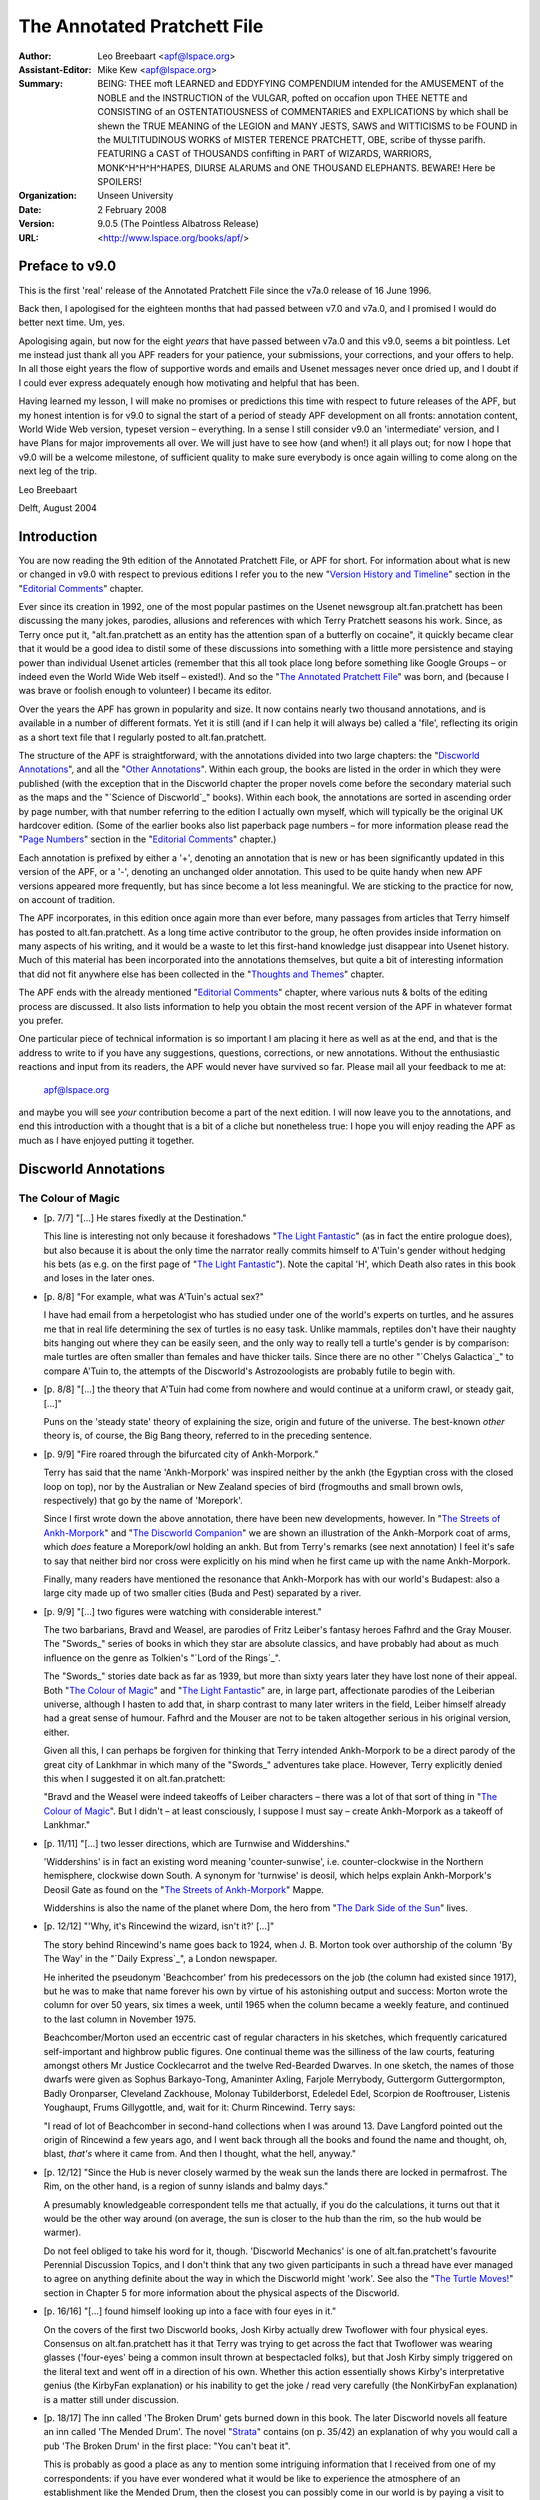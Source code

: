 ============================
The Annotated Pratchett File
============================

:Author: Leo Breebaart <apf@lspace.org>
:Assistant-Editor: Mike Kew <apf@lspace.org>
:Summary: BEING: THEE moft LEARNED and EDDYFYING COMPENDIUM intended for the
	 AMUSEMENT of the NOBLE and the INSTRUCTION of the VULGAR, pofted
	 on occafion upon THEE NETTE and CONSISTING of an OSTENTATIOUSNESS
	 of COMMENTARIES and EXPLICATIONS by which shall be shewn the TRUE
	 MEANING of the LEGION and MANY JESTS, SAWS and WITTICISMS to be
	 FOUND in the MULTITUDINOUS WORKS of MISTER TERENCE PRATCHETT,
	 OBE, scribe of thysse parifh. FEATURING a CAST of THOUSANDS
	 confifting in PART of WIZARDS, WARRIORS, MONK^H^H^H^HAPES, DIURSE
	 ALARUMS and ONE THOUSAND ELEPHANTS.
	 BEWARE! Here be SPOILERS!
:Organization: Unseen University
:Date: 2 February 2008
:Version: 9.0.5 (The Pointless Albatross Release)
:URL: <http://www.lspace.org/books/apf/>

---------------------------------------------------------------------------
Preface to v9.0
---------------------------------------------------------------------------

This is the first 'real' release of the Annotated Pratchett File since the
v7a.0 release of 16 June 1996.

Back then, I apologised for the eighteen months that had passed between
v7.0 and v7a.0, and I promised I would do better next time. Um, yes.

Apologising again, but now for the eight *years* that have passed between
v7a.0 and this v9.0, seems a bit pointless. Let me instead just thank all
you APF readers for your patience, your submissions, your corrections, and
your offers to help. In all those eight years the flow of supportive words
and emails and Usenet messages never once dried up, and I doubt if I could
ever express adequately enough how motivating and helpful that has been.

Having learned my lesson, I will make no promises or predictions this time
with respect to future releases of the APF, but my honest intention is for
v9.0 to signal the start of a period of steady APF development on all
fronts: annotation content, World Wide Web version, typeset version –
everything. In a sense I still consider v9.0 an 'intermediate' version, and
I have Plans for major improvements all over. We will just have to see how
(and when!) it all plays out; for now I hope that v9.0 will be a welcome
milestone, of sufficient quality to make sure everybody is once again
willing to come along on the next leg of the trip.


Leo Breebaart

Delft, August 2004

---------------------------------------------------------------------------
Introduction
---------------------------------------------------------------------------

You are now reading the 9th edition of the Annotated Pratchett File, or APF
for short. For information about what is new or changed in v9.0 with
respect to previous editions I refer you to the new "`Version History and
Timeline`_" section in the "`Editorial Comments`_" chapter.

Ever since its creation in 1992, one of the most popular pastimes on the
Usenet newsgroup alt.fan.pratchett has been discussing the many jokes,
parodies, allusions and references with which Terry Pratchett seasons his
work. Since, as Terry once put it, "alt.fan.pratchett as an entity has the
attention span of a butterfly on cocaine", it quickly became clear that it
would be a good idea to distil some of these discussions into something
with a little more persistence and staying power than individual Usenet
articles (remember that this all took place long before something like
Google Groups – or indeed even the World Wide Web itself – existed!). And
so the "`The Annotated Pratchett File`_" was born, and (because I was brave or
foolish enough to volunteer) I became its editor.

Over the years the APF has grown in popularity and size. It now contains
nearly two thousand annotations, and is available in a number of different
formats. Yet it is still (and if I can help it will always be) called a
'file', reflecting its origin as a short text file that I regularly posted
to alt.fan.pratchett.

The structure of the APF is straightforward, with the annotations divided
into two large chapters: the "`Discworld Annotations`_", and all the "`Other
Annotations`_". Within each group, the books are listed in the order in which
they were published (with the exception that in the Discworld chapter the
proper novels come before the secondary material such as the maps and the
"`Science of Discworld`_" books). Within each book, the annotations are sorted
in ascending order by page number, with that number referring to the
edition I actually own myself, which will typically be the original UK
hardcover edition. (Some of the earlier books also list paperback page
numbers – for more information please read the "`Page Numbers`_" section in
the "`Editorial Comments`_" chapter.)

Each annotation is prefixed by either a '+', denoting an annotation that is
new or has been significantly updated in this version of the APF, or a '-',
denoting an unchanged older annotation. This used to be quite handy when
new APF versions appeared more frequently, but has since become a lot less
meaningful. We are sticking to the practice for now, on account of
tradition.

The APF incorporates, in this edition once again more than ever before,
many passages from articles that Terry himself has posted to
alt.fan.pratchett. As a long time active contributor to the group, he often
provides inside information on many aspects of his writing, and it would be
a waste to let this first-hand knowledge just disappear into Usenet
history. Much of this material has been incorporated into the annotations
themselves, but quite a bit of interesting information that did not fit
anywhere else has been collected in the "`Thoughts and Themes`_" chapter.

The APF ends with the already mentioned "`Editorial Comments`_" chapter, where
various nuts & bolts of the editing process are discussed. It also lists
information to help you obtain the most recent version of the APF in
whatever format you prefer.

One particular piece of technical information is so important I am placing
it here as well as at the end, and that is the address to write to if you
have any suggestions, questions, corrections, or new annotations. Without
the enthusiastic reactions and input from its readers, the APF would never
have survived so far. Please mail all your feedback to me at:

      apf@lspace.org

and maybe you will see *your* contribution become a part of the next
edition. I will now leave you to the annotations, and end this introduction
with a thought that is a bit of a cliche but nonetheless true: I hope you
will enjoy reading the APF as much as I have enjoyed putting it together.



---------------------------------------------------------------------------
Discworld Annotations
---------------------------------------------------------------------------

The Colour of Magic
~~~~~~~~~~~~~~~~~~~

- [p. 7/7] "[...] He stares fixedly at the Destination."

  This line is interesting not only because it foreshadows "`The Light
  Fantastic`_" (as in fact the entire prologue does), but also because it is
  about the only time the narrator really commits himself to A'Tuin's
  gender without hedging his bets (as e.g. on the first page of "`The Light
  Fantastic`_"). Note the capital 'H', which Death also rates in this book
  and loses in the later ones.

- [p. 8/8] "For example, what was A'Tuin's actual sex?"

  I have had email from a herpetologist who has studied under one of the
  world's experts on turtles, and he assures me that in real life
  determining the sex of turtles is no easy task. Unlike mammals, reptiles
  don't have their naughty bits hanging out where they can be easily seen,
  and the only way to really tell a turtle's gender is by comparison: male
  turtles are often smaller than females and have thicker tails. Since
  there are no other "`Chelys Galactica`_" to compare A'Tuin to, the attempts
  of the Discworld's Astrozoologists are probably futile to begin with.

- [p. 8/8] "[...] the theory that A'Tuin had come from nowhere and would
  continue at a uniform crawl, or steady gait, [...]"

  Puns on the 'steady state' theory of explaining the size, origin and
  future of the universe. The best-known *other* theory is, of course, the
  Big Bang theory, referred to in the preceding sentence.

- [p. 9/9] "Fire roared through the bifurcated city of Ankh-Morpork."

  Terry has said that the name 'Ankh-Morpork' was inspired neither by the
  ankh (the Egyptian cross with the closed loop on top), nor by the
  Australian or New Zealand species of bird (frogmouths and small brown
  owls, respectively) that go by the name of 'Morepork'.

  Since I first wrote down the above annotation, there have been new
  developments, however. In "`The Streets of Ankh-Morpork`_" and "`The
  Discworld Companion`_" we are shown an illustration of the Ankh-Morpork
  coat of arms, which *does* feature a Morepork/owl holding an ankh. But
  from Terry's remarks (see next annotation) I feel it's safe to say that
  neither bird nor cross were explicitly on his mind when he first came up
  with the name Ankh-Morpork.

  Finally, many readers have mentioned the resonance that Ankh-Morpork has
  with our world's Budapest: also a large city made up of two smaller
  cities (Buda and Pest) separated by a river.

- [p. 9/9] "[...] two figures were watching with considerable interest."

  The two barbarians, Bravd and Weasel, are parodies of Fritz Leiber's
  fantasy heroes Fafhrd and the Gray Mouser. The "Swords_" series of books
  in which they star are absolute classics, and have probably had about as
  much influence on the genre as Tolkien's "`Lord of the Rings`_".

  The "Swords_" stories date back as far as 1939, but more than sixty years
  later they have lost none of their appeal. Both "`The Colour of Magic`_" and
  "`The Light Fantastic`_" are, in large part, affectionate parodies of the
  Leiberian universe, although I hasten to add that, in sharp contrast to
  many later writers in the field, Leiber himself already had a great sense
  of humour. Fafhrd and the Mouser are not to be taken altogether serious
  in his original version, either.

  Given all this, I can perhaps be forgiven for thinking that Terry
  intended Ankh-Morpork to be a direct parody of the great city of Lankhmar
  in which many of the "Swords_" adventures take place. However, Terry
  explicitly denied this when I suggested it on alt.fan.pratchett:

  "Bravd and the Weasel were indeed takeoffs of Leiber characters – there
  was a lot of that sort of thing in "`The Colour of Magic`_". But I didn't –
  at least consciously, I suppose I must say – create Ankh-Morpork as a
  takeoff of Lankhmar."

- [p. 11/11] "[...] two lesser directions, which are Turnwise and
  Widdershins."

  'Widdershins' is in fact an existing word meaning 'counter-sunwise', i.e.
  counter-clockwise in the Northern hemisphere, clockwise down South. A
  synonym for 'turnwise' is deosil, which helps explain Ankh-Morpork's
  Deosil Gate as found on the "`The Streets of Ankh-Morpork`_" Mappe.

  Widdershins is also the name of the planet where Dom, the hero from "`The
  Dark Side of the Sun`_" lives.

- [p. 12/12] "'Why, it's Rincewind the wizard, isn't it?' [...]"

  The story behind Rincewind's name goes back to 1924, when J. B. Morton
  took over authorship of the column 'By The Way' in the "`Daily Express`_", a
  London newspaper.

  He inherited the pseudonym 'Beachcomber' from his predecessors on the job
  (the column had existed since 1917), but he was to make that name forever
  his own by virtue of his astonishing output and success: Morton wrote the
  column for over 50 years, six times a week, until 1965 when the column
  became a weekly feature, and continued to the last column in November
  1975.

  Beachcomber/Morton used an eccentric cast of regular characters in his
  sketches, which frequently caricatured self-important and highbrow public
  figures. One continual theme was the silliness of the law courts,
  featuring amongst others Mr Justice Cocklecarrot and the twelve
  Red-Bearded Dwarves. In one sketch, the names of those dwarfs were given
  as Sophus Barkayo-Tong, Amaninter Axling, Farjole Merrybody, Guttergorm
  Guttergormpton, Badly Oronparser, Cleveland Zackhouse, Molonay
  Tubilderborst, Edeledel Edel, Scorpion de Rooftrouser, Listenis
  Youghaupt, Frums Gillygottle, and, wait for it: Churm Rincewind. Terry
  says:

  "I read of lot of Beachcomber in second-hand collections when I was
  around 13. Dave Langford pointed out the origin of Rincewind a few years
  ago, and I went back through all the books and found the name and
  thought, oh, blast, *that's* where it came from. And then I thought, what
  the hell, anyway."

- [p. 12/12] "Since the Hub is never closely warmed by the weak sun the
  lands there are locked in permafrost. The Rim, on the other hand, is a
  region of sunny islands and balmy days."

  A presumably knowledgeable correspondent tells me that actually, if you
  do the calculations, it turns out that it would be the other way around
  (on average, the sun is closer to the hub than the rim, so the hub would
  be warmer).

  Do not feel obliged to take his word for it, though. 'Discworld
  Mechanics' is one of alt.fan.pratchett's favourite Perennial Discussion
  Topics, and I don't think that any two given participants in such a
  thread have ever managed to agree on anything definite about the way in
  which the Discworld might 'work'. See also the "`The Turtle Moves!`_"
  section in Chapter 5 for more information about the physical aspects of
  the Discworld.

- [p. 16/16] "[...] found himself looking up into a face with four eyes in
  it."

  On the covers of the first two Discworld books, Josh Kirby actually drew
  Twoflower with four physical eyes. Consensus on alt.fan.pratchett has it
  that Terry was trying to get across the fact that Twoflower was wearing
  glasses ('four-eyes' being a common insult thrown at bespectacled folks),
  but that Josh Kirby simply triggered on the literal text and went off in
  a direction of his own. Whether this action essentially shows Kirby's
  interpretative genius (the KirbyFan explanation) or his inability to get
  the joke / read very carefully (the NonKirbyFan explanation) is a matter
  still under discussion.

- [p. 18/17] The inn called 'The Broken Drum' gets burned down in this
  book. The later Discworld novels all feature an inn called 'The Mended
  Drum'. The novel "Strata_" contains (on p. 35/42) an explanation of why
  you would call a pub 'The Broken Drum' in the first place: "You can't
  beat it".

  This is probably as good a place as any to mention some intriguing
  information that I received from one of my correspondents: if you have
  ever wondered what it would be like to experience the atmosphere of an
  establishment like the Mended Drum, then the closest you can possibly
  come in our world is by paying a visit to Alexandria, where there exists
  a bar called the 'Spitfire', populated mostly by soldiers and sailors,
  and apparently a dead ringer for the Mended Drum. The story goes that
  when the owner of the bar passed away a few years ago, his body was kept
  in a freezer next to the toilets where, for all we know, it may still be
  today. If any of you ever happen to be in Alexandria, be sure to visit
  the 'Spitfire' and check it out for us.

- [p. 22/20] "Some might have taken him for a mere apprentice enchanter
  [...]"

  One of the few clues to Rincewind's age being younger rather than older,
  despite the tendency of every cover artist to depict him as at least
  sixtyish. No one ever draws him as looking like a weasel, either.

- [p. 22/20] "[...] an alumnus of Unseen University, [...]"

  The name of the Discworld's premier scientific institution resonates with
  that of the Invisible College, formed by the secret organisation of the
  Rosicrucians, whose members were called the Invisibles because they never
  dared to reveal themselves in public. The Invisible College was a
  conclave of scientists, philosophers and other progressive thinkers
  which, in later times and under Stuart patronage, became the Royal
  Society.

  In the "`Brief Lives`_" arc of Neil Gaiman's "Sandman_" comic, Dream visits
  the Invisible College, where a scientist is happily dissecting a dead
  orangutan. I don't think that scene was *entirely* coincidental...

- [p. 24/22] Terry has this to say about the name 'Twoflower': "[...]
  there's no joke in Twoflower. I just wanted a coherent way of making up
  'foreign' names and I think I pinched the Mayan construction (Nine
  Turning Mirrors, Three Rabbits, etc.)."

- [p. 26/24] "'If you mean: is this coin the same as, say, a fifty-dollar
  piece, then the answer is no.'"

  An American reader was puzzled by the fact that in Ankh-Morpork the unit
  of currency is the dollar, instead of, for instance, something more
  British, like the pound. Terry explained:

  "The dollar is quite an elderly unit of currency, from the German
  'thaler', I believe, and the use of the term for the unit of currency
  isn't restricted to the US. I just needed a nice easy monetary unit and
  didn't want to opt for the 'gold pieces' cliche. Sure, I live in the UK,
  but I haven't a clue what the appropriate unit of currency is for a city
  in a world on the back of a turtle :-)..."

- [p. 28/25] "'Barely two thousand _rhinu`_".'"

  A very old British slang word for ready money is 'rhino', which Brewer
  thinks may be related to the phrase 'to pay through the nose', since
  'rhinos' means 'nose' in Greek.

+ [p. 30/27] "The Patrician of Ankh-Morpork smiled, but with his mouth
  only."

  An interesting consideration is just when Lord Vetinari became Patrician.
  Clearly this isn't him (Vetinari eating crystallised jellyfish? – I
  don't think so. Besides, "`Interesting Times`_" makes it quite clear that
  Vetinari does not know who Rincewind is).

  However, Terry has always denied this interpretation:

  "I'm pretty certain that the same Patrician was in all the books. [...]
  He's clearly lost weight and got more austere. It must be the pressure.
  As for racehorses and so on – Vetinari is not the first Patrician, and
  no doubt the earlier ones, like Lord Snapcase, were often crazed, greedy
  and acquisitive. So he has inherited all sorts of things. But he doesn't
  change anything without a reason."

  When the people on afp were not immediately prepared to take his word for
  this (after all, what does he know – he's only the author...), Terry
  conceded:

  "How about: maybe he was Vetinari, but written by a more stupid writer?"

  Which was grudgingly accepted. Still, discussion about the differences
  between the "early" and the "recent" Patrician continues to flare up
  regularly. When some people on alt.fan.pratchett questioned whether
  Vetinari would really be the type of man to throw the kind of party
  described in "Mort_", Terry answered:

  "I've always thought the Patrician is a party animal. Can you imagine
  waking up next day and remembering all those witty things you said and
  did, and then realising that he was listening?"

- [p. 44/39] "'"`Reflected-sound-of-underground-spirits?_'"

  Surprising as it may seem (or at least as it was to me), there are quite
  a few people who do not understand this cryptification of 'economics',
  even though it is explicitly explained by Terry a bit later, on p. 71/63:
  'echo-gnomics'. Some of the confusion perhaps arises from the fact that
  we don't usually associate gnomes with spirits, as in: ghosts. But I
  think Terry here simply means spirits (as in: souls) living underground,
  with the emphasis on the word 'underground'.

- [p. 49/43] "Let him but get to Chimera or Gonim or Ecalpon and half a
  dozen armies couldn't bring him back."

  The Chimera was a fire-breathing monster from Greek mythology (see the
  annotation for p. 171/154 of "Sourcery_"). The name is also a pun on
  Cimmeria, Conan the Barbarian's mythical homeland, while 'Chimerical' has
  the general connotation of something mythical or imaginary as well.

  Ecalpon is 'Noplace' spelled backwards. This is similar to Erewhon, which
  is 'Nowhere' spelled backwards (well, almost), the idealistic
  commonwealth described in Samuel Butler's eponymous novel. Also, 'Nehwon'
  is the universe where Fafhrd and the Gray Mouser have most of their
  adventures.

  Go-Nim, finally, is the name of a Japanese board game similar to
  four-in-a-row.

- [p. 62/55] "[...] I WAS EXPECTING TO MEET THEE IN PSEPHOPOLOLIS."

  Death and Rincewind are replaying their own version of the well-known
  folktale "`Appointment in Samarra`_". Terry says:

  "My mother told me the 'Appointment in Samarra' story when I was very
  young, and it remained. She says she read it somewhere, or maybe heard
  it...

  I'd always thought it was from the 1001 Nights, although I never went
  looking for it. It's one of those stories that a lot of people vaguely
  know, without quite knowing why..."

  For those who aren't familiar with the story, it concerns a servant to a
  rich Baghdad merchant who goes to the market and encounters Death there,
  who gestures at him. Convinced that this is a very bad omen indeed, the
  servant rushes back to his master in a great panic and begs him for a
  horse, so that he can ride to Samarra and escape whatever calamity will
  befall him should he stay in Baghdad. The kind master gives the servant a
  horse, and goes out to investigate for himself. When the merchant finds
  Death and asks him why he frightened the servant so, Death replies: "I
  wasn't trying to scare him, it is just that I was so very surprised to
  meet him here, because I have an appointment with him tonight in
  Samarra!"

  Over the centuries, countless versions and re-tellings of this story have
  appeared in books, plays and poems in all languages and cultures. One of
  my correspondents was so intrigued by the tale that with the help of
  alt.fan.pratchett he set out to find the original, or at least the
  earliest known version. After much research, he now believes this to be
  "`When Death Came to Baghdad`_", an old ninth century Middle Eastern Sufi
  teaching story, told by Fudail ibn Ayad in his "`Hikayat-i-Naqshia`_"
  ('Tales formed according to a design').

  If anyone has a reference to an even earlier version, we would love to
  hear about it.

- [p. 73/65] "'Here's another fine mess you've got me into,' he moaned and
  slumped backwards."

  This is a well-known Laurel and Hardy catchphrase. Hardy (the fat one)
  always says it to Laurel (the thin one), who then usually responded by
  ruffling the top of his hair with one hand and whimpering in
  characteristic fashion.

  People have been quick to point out to me that Hardy never actually said
  "fine mess", though, but always "nice mess".

- [p. 75/67] This is the first occurrence of the name 'Dunmanifestin' for
  the home of the Gods at the top of Cori Celesti. It is used again in
  several places throughout the other Discworld novels.

  This is not only a reference to the many British placenames that begin
  with 'Dun' (a Gaelic word meaning castle or fort and hence town) but also
  a reference to the supposedly traditional name for a twee retirement
  bungalow in the suburbs. When people (especially the bourgeois middle
  classes) retire to the suburbs they always, according to the stereotype,
  give the house some 'cute' punning name. Since the Dun/Done association
  is well-known, one of the more common names (though it is a matter of
  discussion if anyone has ever actually seen a house with this name) is
  'Dunroamin' – that is "done roaming" – i.e. the owners of the house
  have finished "travelling the world" and are now settled down to a life
  of the Daily Mail, golf and coffee mornings. From this, we get that a
  retirement home for gods not possessing much taste, might just be named
  'Dunmanifestin'.

  A correspondent tells me that 'Dun' is also an Old English word for hill.

- [p. 76/68] "[...] Zephyrus the god of slight breezes."

  Zephyrus was in fact the Greek god of the soft west winds. The
  interactions of the gods in 'The Sending of Eight' strongly bring to mind
  the Godshome scenes in Leiber's "Swords_" series.

- [p. 78/70] "`The Sending of Eight`_"

  Just as the first chapter of "`The Colour of Magic`_" has many resonances
  with Fritz Leiber's "Swords_" series, so can this chapter be regarded as a
  light parody of the works of horror author H. P. Lovecraft, who wrote
  many stories in a universe where unspeakable Evil lives, and where
  Ancient Gods (with unpronounceable names) play games with the lives of
  mortals. Lovecraft also wrote a story called "`The Colour out of Space`_",
  about an indescribable, unnatural colour.

- [p. 92/82] "[...] the circle began to spin widdershins."

  This entire section is a direct analogy to the workings of a normal
  electrical generator, with the Elemental Magical Force being the
  electromotive force we all know and love from high school physics
  lessons.

- [p. 98/87] "The floor was a continuous mosaic of eight-sided tiles,
  [...]"

  It is physically impossible for convex octagons (the ones we usually
  think of when we hear the word 'octagon') to tile a plane. Unless, of
  course, space itself would somehow be strangely distorted (one of the
  hallmarks of Lovecraft's Cthulhu mythos). It is possible, however, to
  tile a plane with non-convex octagons (and Terry nowhere says or implies
  he meant convex tiles). Proof is left as an exercise to the reader (I
  hate ASCII pictures).

- [p. 101/89] "[...] the disposal of grimoires [...]"

  I don't think too many people will have missed that this section echoes
  the two main methods of nuclear waste disposal: sealing drums in deep
  salt mines, and dropping the drums into trenches at subduction zones. Of
  these two methods, the trench dumping has only been theorised about and
  not actually employed.

- [p. 114/101] "'I spent a couple of hundred years on the bottom of a lake
  once.'"

  Reference to the sword Excalibur from the King Arthur legend. There's
  another reference to that legend on p. 128/113: "'This could have been an
  anvil'".

  Some people were also reminded of the black sword Stormbringer, from
  Michael Moorcock's Elric saga.

- [p. 114/101] "'What I'd *really* like to be is a ploughshare. I don't
  know what that is, but it sounds like an existence with some point to
  it.'"

  Swords and ploughshares have always been connected through a proverb
  originating in a famous phrase from the Bible, in Isaiah 2:4: "[...] and
  they shall beat their swords into plowshares and their spears into
  pruning hooks: nation shall not lift up sword against nation, neither
  shall they learn war any more".

- [p. 117/103] "I'LL GET YOU YET, CULLY, said Death [...]"

  Death is addressing Rincewind here, so the use of what looks like a
  different name is confusing. Terry explains: "Cully still just about
  hangs on in parts of the UK as a mildly negative term meaning variously
  'yer bastard', 'man', 'you there' and so on. It's quite old, but then,
  Death is a history kind of guy."

  "`The Dictionary of Phrase and Fable`_", by Ebenezer Cobham Brewer (a 19th
  century reference book; see also the "`Words From The Master`_" section in
  chapter 5) explains 'cully' as being a contracted form of 'cullion', "a
  despicable creature" (from the Italian: coglione). An Italian
  correspondent subsequently informed me that "coglione" is actually a
  popular term for testicle, which is often used to signify a stupid and
  gullible person. According to the Oxford English Dictionary, 'cully' may
  also have been a gypsy word.

- [p. 118/104] The entire "`Lure of the Wyrm`_" section parodies the Pern
  novels (an sf/fantasy series) by Anne McCaffrey. The heroine of the first
  Pern novel "Dragonflight_" is called Lessa, and the exclamation mark in
  Terry's dragonriders' names parallels the similar use of apostrophes in
  McCaffrey's names.

- [p. 124/109] ""`The dragons sense Liessa's presence._"

  This section in italics (continued later with Ninereeds) is another Pern
  reference (see the annotation for p. 118/104), in this case to the way
  McCaffrey depicts the mental communications from the dragons.

- [p. 125/110] "Oh, you know how it is with wizards. Half an hour
  afterwards you could do with another one, the dragon grumbles."

  The 'half an hour afterwards' quip is more conventionally made about
  Chinese food.

- [p. 130/114] "[...] it appeared to be singing to itself."

  Although singing swords are common as dirt in myths and folklore, we do
  know that Terry is familiar with many old computer games, so the
  description of Kring may be a passing reference to the prototypical
  computer adventure game "ADVENT_" (later versions of which were also known
  as "Adventure_" or "`Colossal Cave`_"). In this game, a room exists where a
  sword is stuck in an anvil. The next line of the room's description goes:
  "The sword is singing to itself".

- [p. 141/123] "[...] he had been captivated by the pictures of the fiery
  beasts in "`The Octarine Fairy Book`_"."

  A reference to our world's Blue, Brown, Crimson, Green, etc., Fairy
  Books, edited by Andrew Lang.

+ [p. 156] "'It is forbidden to fight on the Killing Ground,' he said,
  and paused while he considered the sense of this."

  This echoes a famous line from Stanley Kubrick's 1964 movie "`Dr
  Strangelove`_", which has President Merkin Muffley (Peter Sellers)
  saying: "Gentlemen, you can't fight in here! This is the War Room."

- [p. 168/145] "At that moment Lianna's dragon flashed by, and Hrun landed
  heavily across its neck. Lianna leaned over and kissed him."

  A strange error, since in the rest of the story the girl's name is
  Liessa. Terry says the typo (which occurs in both the original Colin
  Smythe hardcover and the 1st edition of the Corgi paperback, but can also
  be found as late as the 5th edition of the US Signet paperback) must have
  been introduced sometime during the publishing process: they are not in
  his original manuscript.

  Even so, the switch is kind of appropriate because Anne McCaffrey has a
  tendency herself to suddenly change a character's name or other
  attributes (T'ron becoming T'ton, etc.). At least one of my
  correspondents thought Terry was changing Liessa's name on purpose as an
  explicit parody.

- [p. 169/146] After Rincewind and Twoflower escape from the Wyrmberg they
  are flying a dragon one moment and a modern jetliner the next.

  Clearly they have been, get this, translated to another plane (the last
  few paragraphs of this section seem to support the theory that Terry
  actually intended this rather implicit pun). Note also the "powerful
  travelling rune TWA" appearing on the Luggage: Trans *World* Airlines.

- [p. 171/148] 'Zweiblumen' is the (almost) literal German translation of
  'Twoflower' (it actually translates to 'Twoflower*s*', so a 'better'
  translation would have been the singular form: 'Zweiblume').

  'Rjinswand', however, is merely something that was intended to *sound*
  foreign – it is not a word in any language known to the readers of
  alt.fan.pratchett.

- [p. 172/149] "[...] a specialist in the breakaway oxidation phenomena of
  certain nuclear reactors."

  "Breakaway oxidation phenomena" is a reasonably well-known example of
  doubletalk. Basically, what Terry's saying here is that Dr Rjinswand is
  an expert on uncontrolled fires in nuclear reactors. And we all know what
  Terry's job was before he became a Famous Author...

- [p. 176/153] "'I am Goldeneyes Silverhand Dactylos,' said the craftsman."

  'Dactylos' means 'fingers' in dog-Greek. See also the annotation for p.
  159/115 of "`Small Gods`_".

  The fate of Dactylos has been suffered by craftsmen in our world as well.
  In 1555 Ivan the Terrible ordered the construction of St Basil's Church
  in Moscow. He was so pleased with this piece of work by the two
  architects, Postnik and Barma, that he had them blinded so they would
  never be able to design anything more beautiful.

- [p. 179/155] "[...] the incredibly dry desert known as the Great Nef."

  'Neff' is the name of an oven manufacturer, and 'nef' is of course 'fen'
  (i.e. something incredibly wet) spelled backwards.

- [p. 184/160] "The captain had long ago decided that he would, on the
  whole, prefer to achieve immortality by not dying."

  Probably the best known version of this line is from Woody Allen, who
  said: "I don't want to achieve immortality through my work. I want to
  achieve it through not dying".

+ [p. 184/160] "'His name is Tethis. He says he's a sea troll.'"

  In Greek mythology Tethys or Thetis was the personification of the
  feminine fecundity of the sea. She was the daughter of Uranus and Gaia,
  and the youngest female Titan (or Titanide). Eventually she married her
  brother Oceanus, and together they had more than 3000 children, namely
  all the rivers of the world.

  Undoubtedly because of these origins, 'Tethys' is a name that has been
  given to, amongst others, a tropical sea that existed during the Triassic
  era in what is now Southern Europe, and to a moon of Saturn, one
  primarily composed of water ice.

  Note that this is one instance where it appears Terry violates his own
  unwritten rule that trolls should have 'mineral' names. Perhaps this is
  simply because we are looking at this early book in the series with
  hindsight: the only rock troll to appear up to this point lasted about
  three paragraphs and didn't have a chance to introduce himself. But even
  if the unwritten rule was already established in Terry's mind at this
  point, it seems reasonable that it need not apply to Tethis, who is,
  after all, neither a rock troll nor originally a Discworld creature.

- [p. 189/164] "'Ghlen Livid,' he said."

  Glenlivet is a well-known Single Malt Scotch whisky. It's a wee bit more
  expensive than Johnny Walker.

- [p. 193/168] "He told them of the world of Bathys, [...]"

  'Bathys' is Greek for 'deep', as in for example bathyscaphe deep-sea
  diving equipment.

- [p. 194/168] "[...] the biggest dragon you could ever imagine, covered in
  snow and glaciers and holding its tail in its mouth."

  Tethis is describing a planet designed according to a world-view that is
  about as ancient and as widespread as the idea of a Discworld itself.

  The snow and glaciers seem to point specifically to the Norse mythology
  however, where the Midgard serpent Jormungand circles the world in the
  manner described.

- [p. 198/172] "'Well, the disc itself would have been created by Fresnel's
  Wonderful Concentrator,' said Rincewind, authoritatively."

  It is stereotypical that in fantasy fiction (e.g. Jack Vance's "`Dying
  Earth`_" stories) and role-playing games (e.g. "`Advanced Dungeons &
  Dragons`_") spells are often named after their 'creator', e.g. 'Bigby's
  Crushing Hand'. And indeed, in our universe Augustin Fresnel was the 19th
  century inventor of the Fresnel lens, often used in lighthouses to
  concentrate the light beam. A Fresnel lens consists of concentric ring
  segments; its main advantage is that it is not as thick as a (large)
  normal lens would be. The disc Rincewind is referring to is a transparent
  lens twenty feet across.

- [p. 221/191] "Whoever would be wearing those suits, Rincewind decided,
  was expecting to boldly go where no man [...] had boldly gone before
  [...]"

  From the famous opening voice-over to the "`Star Trek`_" television series:

  "Space... the final frontier. These are the voyages of the Starship
  Enterprise. Its five-year mission: to explore strange new worlds, to seek
  out new life and new civilisations – to boldly go where no man has gone
  before."

  This became "where no-one has gone before" only in the newer, more
  politically correct "`Star Trek`_" incarnations.

- [p. 222/192] "'? Tyo yur atl ho sooten gatrunen?'"

  People have been wondering if this was perhaps a real sentence in some
  Scandinavian language (the letters used are from the Danish/Norwegian
  alphabet), but it isn't.

  Terry remarks: "The point is that Krullian isn't Swedish – it's *just a
  language that looks foreign*. In the same way, I hope the hell that when
  "`Witches Abroad`_" is translated the translators use some common sense when
  dealing with Nanny Ogg's fractured Esperanto."


The Light Fantastic
~~~~~~~~~~~~~~~~~~~

- [title] "`The Light Fantastic`_"

  The book's title comes from the poem "`L'Allegro`_", written by John Milton
  in 1631:

        Haste thee, nymph, and bring with thee
        Jest and youthful Jollity
        Quips and Cranks, and wanton Wiles
        Nods, and Becks, and wreathed Smiles
        Such as hang on Hebe's neck
        And love to live in dimple sleek
        Sport that wrinkled Care derides
        And Laughter holding both his sides
        Come and trip it as ye go
        On the Light Fantastic toe.

- [p. 6/6] "[...] proves, whatever people say, that there *is* such a thing
  as a free launch."

  The reference is to the saying "there ain't no such thing as a free
  lunch" (also known by its acronym 'TANSTAAFL', made popular by science
  fiction author Robert Heinlein in his classic novel "`The Moon is a Harsh
  Mistress`_", although the phrase was originally coined by American
  economist John Kenneth Galbraith).

- [p. 8/8] "[...] the sort of book described in library catalogues as
  'slightly foxed', [...]"

  "Slightly foxed" is a term used primarily by antiquarian booksellers to
  denote that there is staining (usually due to Ferric OXide, hence
  'FOXed') on the pages of a book. This does not usually reduce the value
  of the book, but booksellers tend to be scrupulous about such matters.

- [p. 8/8] Many people have commented on the last name of the 304th
  Chancellor of Unseen University: Weatherwax, and asked if there is a
  connection with Granny Weatherwax.

  In "`Lords and Ladies`_", Terry supplies the following piece of dialogue (on
  p. 224/161) between Granny and Archchancellor Ridcully as an answer:

  "'There was even a Weatherwax as Archchancellor, years ago,' said
  Ridcully. 'So I understand. Distant cousin. Never knew him,' said
  Granny."

- [p. 8/8] "[...] even with the Wee Willie Winkie candlestick in his hand."

  This is one of those candlesticks with a flat, saucer-like base, a short
  candleholder in the middle and a loop to grip it by at one side. 'Wee
  Willie Winkie' is a Mother Goose nursery rhyme, and traditional
  illustrations always show Willie going upstairs carrying a candle.

        Wee Willie Winkie runs through the town,
        Upstairs and downstairs, in his nightgown.
        Rapping at the windows, Crying through the lock,
        'Are the children all in bed? For it's now eight o'clock.'

- [p. 9/9] "[...] the Book of Going Forth Around Elevenish, [...]"

  The title the ancient Egyptians used for what we now call the Book of the
  Dead was "`The Book of Going Forth By Day`_". Note that in the UK until a
  few years ago the pubs opened at 11 a.m.

  If you try really hard (one of my correspondents did) you can see this as
  a very elaborate joke via the chain: Around Elevenish –> Late in the
  morning –> Late –> Dead –> Book of the Dead. But I doubt if even Terry
  is *that* twisted.

- [p. 10/10] Dandelion Clock

  Amongst English (and Australian) children there exists the folk-belief
  that the seed-heads of dandelions can be used to tell the time. The
  method goes as follows: pick the dandelion, blow the seeds away, and the
  number of puffs it takes to get rid of all the seeds is the time, e.g.
  three puffs = three o'clock. As a result, the dandelion stalks with their
  globes of seeds are regularly referred to as a "dandelion clocks" in
  colloquial English.

- [p. 10/10] "'To the upper cellars!' he cried, and bounded up the stone
  stairs."

  The magic eating its way through the ceilings with the wizards chasing it
  floor after floor vaguely resonates with the 'alien blood' scene in the
  movie "Alien_", where the acidic blood of the Alien burns through
  successive floors of the ship, with people running down after it.

- [p. 24/24] "[...] when a wizard is tired of looking for broken glass in
  his dinner, [...], he is tired of life."

  See the annotation for p. 193/158 of "Mort_".

- [p. 26/26] "I WAS AT A PARTY, he added, a shade reproachfully."

  When someone on the net wondered if this scene had been influenced by
  Monty Python (who also do a Death-at-a-party sketch), Terry replied:

  "No. I'm fairly honest about this stuff. I didn't even see the film until
  long after the book was done. Once again, I'd say it's an easy parallel
  – what with the Masque of the Red Death and stuff like that, the joke is
  just lying there waiting for anyone to pick it up."

  "`The Masque of the Red Death`_" is a well-known story by Edgar Allan Poe,
  in which the nobility, in a decadent and senseless attempt to escape from
  the plague that's ravishing the land, lock themselves up a castle and
  hold a big party. At which a costumed personification of Death, of
  course, eventually turns up and claims everyone anyway.

  It is perhaps also worth pointing out that the quoted sentence looks very
  much like a classic Tom Swiftie (if you can accept Death as a shade). Tom
  Swifties (after the famous series of boys' novels which popularised them)
  are sentences of the form "xxx, said he zzz-ly", where the zzz refers
  back to the xxx. Examples:

      "Pass me the shellfish," said Tom crabbily.
      "Let's look for another Grail!" Tom requested.
      "I used to be a pilot," Tom explained.
      "I'm into homosexual necrophilia," said Tom in dead earnest.

- [p. 30/30] "[...] the only forest in the whole universe to be called –
  in the local language – Your Finger You Fool, [...]"

  The miscommunication between natives and foreign explorers Terry
  describes here occurs in our world as well. Or rather: it is *rumoured*,
  with stubborn regularity, to have occurred all over the globe. Really
  hard evidence, one way or the other, turns out to be surprisingly hard to
  come by. As Cecil Adams puts it in "`More of the Straight Dope_: "Having
  now had the "I don't know" yarn turn up in three different parts of the
  globe, I can draw one of two conclusions: either explorers are incredible
  saps, or somebody's been pulling our leg."

- [p. 34/34] "Twoflower touched a wall gingerly."

  Speaking of Tom Swifties...

- [p. 34/34] "'Good grief! A real gingerbread cottage!'"

  The cottage and the events alluded to a bit later ("'Kids of today,'
  commented Rincewind. 'I blame the parents,' said Twoflower.") are
  straight out of the "`Hansel and Gretel`_" fairy tale by the brothers Grimm.

  If you have access to the Internet, you can find an online version of the
  original fairy tale at the URL:

  <ftp://ftp.uu.net/doc/literary/obi/Fairy.Tales/Grimm/hansel.and.gretel.txt.Z>

- [p. 35/35] "'Candyfloss.'"

  Candyfloss is known as cotton candy in the US, or fairy floss in
  Australia. It's the pink spun sugar you can eat at fairs and shows.

- [p. 35/35] "He read that its height plus its length divided by half its
  width equalled exactly 1.67563..."

  A parody of the typical numerical pseudo-science tossed about regarding
  the Great Pyramid and the 'cosmic truths' (such as the distance from the
  Earth to the Sun) that the Egyptians supposedly incorporated into its
  measurements.

  The remark about sharpening razor blades at the end of the paragraph is
  similarly a reference to the pseudo-scientific 'fact' that (small models
  of) pyramids are supposed to have, among many other powers, the ability
  to sharpen razor blades that are left underneath the pyramids overnight.

- [p. 37/37] "'Hot water, good dentishtry and shoft lavatory paper.'"

  From the first "`Conan The Barbarian`_" movie (starring Arnold
  Schwarzenegger): "Conan! What is good in life?" "To crush your enemies,
  drive them before you, and to hear the lamentation of their women." This
  quote, in turn, is lifted more or less verbatim from an actual
  conversation Genghiz Khan is supposed to have had with his lieutenants.

- [p. 45/45] "'Of course I'm sure,' snarled the leader. 'What did you
  expect, three bears?'"

  Another fairy tale reference, this time to "`Goldilocks and the Three
  Bears`_".

- [p. 46/46] "'Someone's been eating my bed,' he said."

  A mixture of "someone's been eating my porridge" and "someone's been
  sleeping in my bed", both from the "`Goldilocks and the Three Bears`_" fairy
  tale.

- [p. 47/47] "Illuminated Mages of the Unbroken Circle"

  An organisation with this name is also mentioned in the "`Illuminatus!`_"
  trilogy by Robert Shea and Robert Anton Wilson.

+ [p. 57/57] "The universe, they said, depended for its operation on the
  balance of four forces which they identified as charm, persuasion,
  uncertainty and bloody-mindedness."

  The four fundamental forces that govern *our* universe are gravitation,
  electro-magnetism, the strong nuclear force and the weak nuclear force.

  The word 'charm' also resonates with the concept of quarks, the
  elementary quantum particles that the strong nuclear force in fact acts
  on. For more information see the annotation for p. 133/97 of "`Lords and
  Ladies`_".

+ [p. 62/62] "'In the beginning was the word,' said a dry voice right
  behind him. 'It was the Egg,' corrected another voice. [...] '[...] I'm
  sure it was the primordial slime.' [...] 'No, that came afterwards. There
  was firmament first.' [...] 'You're all wrong. In the beginning was the
  Clearing of the Throat--'"

  The bickering of the spells is cleared up somewhat by the creation
  passages on pp. 103/85-119/99 from "Eric_". It is quite clearly stated
  that first the Creator did an Egg and Cress (for Rincewind), then He
  Cleared His Throat, then He Read the Octavo (that's the word then), which
  created the world and finally the primordial slime came into being
  because Rincewind couldn't eat the Egg and Cress Sandwich and just
  dropped it on the beach. The Creator subcontracted for the firmament, so
  it isn't quite clear when that came to be.

  "In the beginning was the word" is of course also a biblical allusion to
  John 1:1: "In the beginning was the Word, and the Word was with God, and
  the Word was God."

- [p. 82/82] "'Anyway, I don't believe in Caroc cards,' he muttered."

  Caroc = Tarot. See also the annotation for p. 110/90 of "Mort_".

  A minor inconsistency, by the way, is that on p. 24/24 there actually is
  a reference to Tarot cards.

- [p. 88/88] "[...] what about all those studded collars and oiled muscles
  down at the Young Men's Pagan Association?"

  A reference to the Young Men's Christian Association, YMCA. See also the
  annotation for p. 14/14 of "Pyramids_".

  In our world the YMCA somehow became associated with the homosexual scene
  (I think quite a few people singing merrily along to the Village People's
  disco hit 'YMCA' would have been very surprised to learn what the song
  was *really* about), hence the "studded collars and oiled muscles" bit.

- [p. 93/93] "'Only when you leave, it's very important not to look back.'"

  It's always important never to look back if you're rescuing somebody from
  Death's domain. The best known example of this can be found in the tragic
  legend of Orpheus and Eurydice. Orpheus went to fetch his departed loved
  one, talked Hades (the Greek version of Death) into it, but had to leave
  without looking back. Of course he looked – and she was gone forever. A
  contemporary retelling of the Orpheus legend can be found in Neil
  Gaiman's "Sandman_" series.

  A few people have written and suggested a reference to Lot's wife in
  Genesis 19:26 (who was turned into a pillar of salt when she looked back
  when they left Sodom and Gomorrah), but the fact that we're talking about
  Death's domain here indicates clearly to me that the Orpheus reference is
  the one Terry intended.

- [p. 104/104] "Rincewind wasn't certain what a houri was, but after some
  thought he came to the conclusion that it was a little liquorice tube for
  sucking up the sherbet."

  A houri is actually a beautiful young girl found in the Moslem paradise.
  For more information on sherbets see the annotation for p. 122/111 of
  "Sourcery_".

- [p. 105/105] "[...] homesickness rose up inside Rincewind like a
  late-night prawn birani."

  A birani is an Indian rice curry.

- [p. 128/128] "'Man, we could be as rich as Creosote!'"

  This is the first mention of Creosote, whom we will later meet as a fully
  developed character in his own right, in "Sourcery_". See also the
  annotation for p. 125/113 of "Sourcery_".

- [p. 133/133] The idea of a strange little shop that appears, sells the
  most peculiar things, and then vanishes again first appears in a short
  story by H. G. Wells, appropriately called "`The Magic Shop`_". A recent
  variation on the same theme can be found in Stephen King's "`Needful
  Things`_".

  When an a.f.p. reader mistakenly thought that this type of shop was
  invented by Fritz Leiber (see the annotation for p. 9/9 of "`The Colour of
  Magic`_"), Terry replied:

  "Actually, magically appearing/disappearing shops were a regular feature
  of fantasy stories, particularly in the old "Unknown_" magazine. They
  always sold the hero something he didn't – at the time – know he
  needed, or played some other vital part in the plot. And I think they
  even turned up on the early Twilight Zones too. You're referring to a
  Leiber story called Bazaar of the Bizarre or something similar, where a
  shop appears which seems to contain wonderful merchandise but in fact
  contains dangerous trash."

  The Leiber story is indeed called "`Bazaar of the Bizarre`_". It features
  Fafhrd and the Gray Mouser, and can be found in "`Swords Against Death`_".

- [p. 171/171] "'Do not peddle in the affairs of wizards...'"

  See the annotation for p. 183/149 of "Mort_".

- [p. 209/209] "The young turtles followed, orbiting their parent."

  My herpetological correspondent tells me that in our world no known
  turtles give any sort of care to their young. They just lay the eggs and
  leave the hatchlings to fend for themselves, which incidentally helps
  explain why sea turtles are becoming extinct.

  It can be argued that Great A'Tuin is in fact a kind of sea turtle
  (admittedly, a somewhat *unusual* sea turtle), since only sea turtles
  have flippers in place of feet and spend most of their time swimming.

- [p. 213/213] "'They do say if it's summa cum laude, then the living is
  easy –.'"

  Substituting "graduation with distinction" for the Latin "summa cum
  laude" gives a perfectly unexceptional sentiment, but it is, of course,
  also a reference to the song 'Summertime' from the Gershwin
  opera/operetta/musical "`Porgy and Bess_: "Summertime, and the living is
  easy".


Equal Rites
~~~~~~~~~~~

- A central theme of this book (as well as of the other Discworld witch
  novels) is the contrast between on one side the (female) witches or
  wiccans, who are in touch with nature, herbs and headology, and on the
  other side the (male) wizards who are very ceremonial and use elaborate,
  mathematics-like tools and rituals. This conflict rather closely mirrors
  a long-standing feud between occult practitioners in our real world. (And
  all the infighting within each camp occurs in real life, as well.)

  My source for this also mentions that Pratchett's witches, especially,
  are obvious stereotypes of the kinds of people one can run into at wiccan
  festivals.

- "Only dumb redheads in Fifties' sitcoms are wacky."

  Refers to Lucille Ball from "`I Love Lucy`_" fame.

- One of my correspondents recalls that he interviewed Terry in 1987 for a
  university magazine. In that interview Terry said that one thing which
  had tickled him about Josh Kirby's artwork for the "`Equal Rites`_" cover
  was that it subliminally (accidentally?) reflected the Freudian overtones
  of the book (references to "hot dreams", the angst of adolescence, things
  that might be called "magic" envy)... Kirby's artwork "coincidentally"
  draws Esk with the broom handle where a penis would be (traditionally
  supposed to be the basis of the "witches flying around on broomsticks"
  myth).

- Kirby caricatures himself as the pointy-eared wizard on the back cover –
  anyone who has seen his picture in "`The Josh Kirby Posterbook`_" can
  confirm this.

- [p. -/5] "Thanks to Neil Gaiman, who loaned us the last surviving copy of
  the "`Liber Paginarum Fulvarum`_", [...]"

  Neil Gaiman is the author of the acclaimed "Sandman_" comics series, as
  well as Terry's co-author on "`Good Omens`_".

  "`Liber Paginarum Fulvarum`_" is a dog-Latin title that translates to "`Book
  of Yellow Pages`_", i.e. not the "`Book of the Dead`_", but rather the
  "`Phonebook of the Dead`_". The book appears in "`Good Omens`_" as well as in
  "Sandman_", where it is used in an attempt to summon Death (although the
  colourist didn't get the joke and simply coloured the pages brown). Terry
  said (when questioned about it in a "`Good Omens`_" context):

  "Liber Paginarum Fulvarum is a kind of shared gag. It's in the dedication
  of "`Equal Rites`_", too. Although I think we've got the shade of yellow
  wrong – I think there's another Latin word for a kind of yellow which is
  closer to the Yellow Pages colour."

  The other word for yellow Terry is thinking of may possibly be 'gilvus',
  or 'croceus', or 'luteus'.

- [p. 8/10] "[...] up here in the Ramtop Mountains [...]"

  RAMTOP was the name of a system variable in the old Sinclair Spectrum
  computers.

- [p. 45/45] "'I've seen the thundergods a few times,' said Granny, 'and
  Hoki, of course.'"

  The name Hoki derives from 'hokey' in combination with the Norse god
  Loki. The description of Hoki is pure Pan, however.

- [p. 73/73] "According to the standard poetic instructions one should move
  through a fair like the white swan at evening moves o'er the bay, [...]"

  These instructions stem in fact from a folk song called 'She Moved
  Through the Fair', which has been recorded by (amongst others) Fairport
  Convention, Van Morrison and All About Eve:

        My young love said to me, 'My mother won't mind
        And my father won't slight you for your lack of kine'.
        And she stepped away from me and this she did say,
        'It will not be long now till our wedding day'

        She stepped away from me and she moved through the fair
        And fondly I watched her move here and move there
        And she made her way homeward with one star awake
        As the swan in the evening moves over the lake

- [p. 79/79] "'Gypsies always come here for the fair, [...]'"

  Someone on alt.fan.pratchett pointed out that in our world, Gypsies were
  named because people thought they were Egyptians. Since the Discworld
  equivalent of Egypt is Djelibeybi, shouldn't Hilta Goatfounder have been
  talking about, say, 'Jellybabes'? Terry answered:

  "Okay. Almost every word in the English language has a whole slew of
  historic associations. People on the Disc can't possibly speak 'English'
  but I have to write in English. *Some* carefully-positioned
  'translations' like 'It's all Klatchian to me' can work, but if I went
  the whole hog and 'discworlded' every name and term, then the books would
  be even more impenetrable and would probably only be read by people who
  like learning Klingon. I do my best – French fries can't exist on
  Discworld, for example – but I think 'gypsies' is allowable."

- [p. 80/79] "If broomsticks were cars, this one would be a split-window
  Morris Minor."

  A Morris Minor is a British car that non-Brits might be familiar with
  either through the video clip for Madness' song 'Driving in my car', or
  through the TV series "Lovejoy_". In that series, Lovejoy's car 'Miriam'
  is a Morris Minor. For the rest of you, here's a description:

  Imagine a curvaceous jelly-mould in the shape of a crouching rabbit, like
  Granny used to use. Turn it open-side-down and fit four wheels, near the
  corners. On the rabbit's back build a cabin, with picture windows and a
  windscreen in two parts at an angle to each other. Add turn indicators
  consisting of little arms which flip out of the body at roof level, just
  behind the doors. Furnish the cabin in a post-War austerity style, and
  power the result with a 1935 vintage 850cc straight four engine pulling
  about 30bhp. In its day, in 1948, this was the height of desirability –
  so much so that for its first few years it was only available for export.

  Even in the Nineties, a fair number of Moggies are still going, er,
  strong. You can actually pay a couple of thousand pounds for a good one
  which works, because they're so easy to maintain. And the split-screen
  ones are very definitely collectors' items.

- [p. 111/109] "Bel-Shamharoth, C'hulagen, the Insider – the hideous old
  dark gods of the Necrotelicomnicom, [...]"

  The Necrotelicomnicom is another reference to the Phonebook of the Dead
  (see the annotation for the dedication of "`Equal Rites`_"), but is also a
  pun on the evil book of the dead "Necronomicon_", used by H. P. Lovecraft
  in his Cthulhu stories.

  Bel-Shamharoth is an Elder God of the Discworld we already met in 'The
  Sending of Eight' in "`The Colour of Magic`_". C'hulagen is obviously made
  up out of the same ingredients as C'thulhu, and the Insider refers to the
  unnamed narrator of Lovecraft's "`The Outsider`_".

- [p. 119/117] "The lodgings were [...] next to the [...] premises of a
  respectable dealer in stolen property because, as Granny had heard, good
  fences make good neighbours."

  Terry's having fun with a familiar saying that originated with Robert
  Frost's poem "`Mending a Wall_:

        My apple trees will never get across
        And eat the cones under his pines, I tell him.
        He only says, 'Good fences make good neighbours'.

  And since people keep pointing it out to me I suppose it might as well be
  mentioned here that 'fence' is also the English word for a dealer in
  stolen goods.

- [p. 121/119] "'Mrs Palm,' said Granny cautiously. 'Very respectable
  lady.'"

  "Mrs Palm(er) and her daughters" is a euphemism for male masturbation.

- [p. 122/120] "'Yes, that's it,' said Treatle. 'Alma mater, gaudy armours
  eagle tour and so on.'"

  Treatle refers here to the old student's (drinking) song 'Gaudeamus
  Igitur', written in 1781 by Christian Wilhelm Kindleben, a priest in
  Leipzig who got kicked out because of his student songs. The song is
  still in use at many universities and schools, where it gets sung during
  graduation ceremonies. The actual lyrics are:

        Gaudeamus igitur, iuvenes dum sumus.
        Post iucundam iuventutem,
        Post molestam senectutem,
        Nos habebit humus, nos habebit humus.

  Which roughly translates to:

        Let us be merry, therefore, whilst we are young men.
        After the joys of youth,
        After the pain of old age,
        The ground will have us, the ground will have us.

- [p. 132/130] The maid at Unseen University is called Ksandra, which puns
  on Troy's Cassandra; but might also refer to Sandra being yet another
  typical 'Tracey/Sharon' sort of name in England. See also the entry for
  p. 106/95 of "`Reaper Man`_".

  Perhaps the fact that nobody can understand Ksandra (because she talks
  with her mouth full of clothes-pegs) is also an obscure reference to the
  classical Cassandra, daughter of Priam of Troy, whom the Gods gave the
  gift of prophecy and the curse of no-one believing a word she said.

- [p. 133/130] "'Hmm. Granpone the White. He's going to be Granpone the
  Grey if he doesn't take better care of his laundry.'"

  You really have to read Tolkien in order to understand why this is so
  funny. Sure, I can explain that in the "`The Lord of the Rings`_" a big deal
  is made of the transformation of wizards from one 'colour' to another
  (and in particular Gandalf the Grey becoming Gandalf the White), but that
  just doesn't do justice to the real atmosphere of the thing.

- [p. 143/141] "[...] the Creator hadn't really decided what he wanted and
  was, as it were, just idly messing around with the Pleistocene."

  Refers to the Pleistocene geological era (a few dozen million years or so
  ago), but also to Plasticine, a brand name that has become (at least in
  Britain, Australia and New Zealand) a generic name for the modeling clay
  children play with.

- [p. 163/159] Some folks thought they recognised the duel between Granny
  Weatherwax and Archchancellor Cutangle from T. H. White's description of
  a similar duel in his "`Arthur, The Once and Future King`_" (also depicted
  as a very funny fragment in Disney's "`The Sword in the Stone`_", which was
  an animation film based on this book). However, Terry says:

  "The magical duel in "`Equal Rites`_" is certainly not lifted from T. H.
  White. Beware of secondary sources. Said duel (usually between a man and
  a woman, and often with nice Freudian touches to the things they turn
  into) has a much longer history; folkies out there will probably know it
  as the song 'The Two Magicians'."

- [p. 176/172] "'Million-to-one chances,' she said, 'crop up nine times out
  of ten.'"

  The first mention of this particular running gag in the Discworld canon
  (to be featured most prominently in "`Guards! Guards!`_").

  It is not quite *the* earliest appearance in Terry's work, though: he
  also uses it on p. 46/55 of "`The Dark Side of the Sun`_".

- [p. 188/184] "[...] which by comparison made Gormenghast look like a
  toolshed on a railway allotment."

  Gormenghast is the ancient, decaying castle from Mervyn Peake's
  "Gormenghast_" trilogy. See also the annotation for p. 17/17 of
  "Pyramids_".

- [p. 202/197] "'Like "red sky at night, the city's alight",' said
  Cutangle."

  Plays on the folk saying: "Red sky at night, shepherd's delight. Red sky
  in the morning, shepherd's warning".


Mort
~~~~

- [p. 17/16] "'They call me Mort.' WHAT A COINCIDENCE, [...]"

  Not only does 'Mort' mean 'death' in French, but in "`The Light Fantastic`_"
  we also learned (on p. 95/95), that Death's *own* (nick)name is Mort.
  Opinions on a.f.p. are divided as to which of these two facts is the
  'coincidence' Death is talking about.

+ [p. 24/21] "The only thing known to go faster than ordinary light is
  monarchy, [...]"

  This is where the popular (on the net, at least) 'kingons and queons'
  footnote starts out, which parodies a postulate of J. Sarfatti based on
  Bell's theorem on quantum physics. Bell proves that in order for quantum
  theory to be valid, there has to exist a way to transfer information
  between subatomic particles that is faster than light. Sarfatti then
  theorised that this so called 'superluminar' communication could be
  modulated and used to send messages.

  During a discussion on a.f.p., Terry had this to add to the subject:

  "I've a strong suspicion that the smaller the country, the more powerful
  the monarch as an emitter of kingons.

  Surely the size of the king in proportion to the size of his country is
  the important factor. If you're king of a country of ten people there
  must be quite a high kingon flux.

  As to where kingons come from in the first place, they come from God. God
  is invoked in the coronation service. God *wants* fat red-haired girls
  and clothes horses who can't keep their mobile phone conversations
  private. God likes people with lots of front teeth. God must have a hand
  in all this, otherwise we'd have slaughtered all kings years ago."

- [p. 30/25] "'How do you get all those coins?' asked Mort. IN PAIRS."

  A reference to the old Eastern European practice of covering a dead
  friends' eyes with coins.

  In the Greek version of this custom, a single coin or obulus was put
  under the tongue of a deceased person. This was done so that the departed
  loved one would have some change handy to pay Charon with (the grumpy old
  ferryman who transported departed souls over the river Styx towards the
  afterlife – but only if they paid him first).

  The Eastern European version has a similar background.

- [p. 31/26] "The answer flowed into his mind with all the inevitability of
  a tax demand."

  An acknowledgment of the "nothing is certain but death and taxes" saying.
  See also the annotation for p. 151/133 of "`Reaper Man`_".

- [p. 33/28] "'I shall call you Boy', she said."

  The subplot of Ysabell and Mort and the matchmaking efforts by her father
  echoes Charles Dickens' "`Great Expectations`_" (where Estelle, for
  instance, also insists on calling Pip 'Boy' all the time).

- [p. 34/29] Albert's stove has 'The Little Moloch (Ptntd)' embossed on its
  door.

  There exists a make of woodburning stove called 'The Little Wenlock'.

  For those who don't know what a Moloch is, I'll let Brewer (see the
  annotation for p. 117/103 of "`The Colour of Magic`_") do the explaining:

  ""`Moloch_: Any influence which demands from us the sacrifice of what we
  hold most dear. Thus _war`_" is a Moloch, _king mob`_" is a Moloch, the
  _guillotine`_" was the Moloch of the French Revolution, etc. The allusion
  is to the god of the Ammonites [Phoenicians], to whom children were 'made
  to pass through the fire' in sacrifice."

  To be fair, however, it must be pointed out that almost all we know about
  Moloch is based on what the bitter enemies of the Phoenicians said about
  him.

- [p. 40/33] "AND WHY DO YOU THINK I DIRECTED YOU TO THE STABLES? THINK
  CAREFULLY NOW."

  The whole section on Mort's training, and this paragraph in particular,
  explores a theme familiar from stories such as told in "`The Karate Kid`_",
  or "`The Empire Strikes Back`_", and of course the TV series "`Kung Fu`_",
  where a young student is given many menial tasks to perform, which are
  revealed to be integral to his education.

- [p. 47/39] "[...] the city of Sto Lat [...]"

  A Polish correspondent tells me that 'Sto lat' is actually the title of a
  Polish party song, more or less equivalent to 'For he's a jolly good
  fellow'. 'Sto lat' means 'hundred years', and the lyrics to the song are
  as follows:

        Sto lat, sto lat, niech zyje, zyje nam.
        Sto lat, sto lat, niech zyje, zyje nam.
        Jeszcze raz, jeszcze raz – niech zyje, zyje nam.
        Niech zyje nam!

  Which loosely translates to:

        Hundred years, hundred years, let him live for us,
        Hundred years, hundred years, let him live for us,
        Once again, once again, let him live for us!

  Thinking I was on to something I immediately enquired if 'Sto Helit',
  another name Terry uses often, had a similar background, but my
  correspondent says it's not even Polish at all.

- [p. 54/45] "IT'S THE MORPHOGENETIC FIELD WEAKENING, said Death."

  Terry loves playing with morphogenetic principles in the Discworld canon,
  and I think this is the first place he explicitly mentions it.
  Morphogenetics are part of a controversial theory put forward by
  ex-Cambridge biologist Rupert Sheldrake. 'Controversial' is in fact
  putting it rather mildly: personally I feel 'crackpot' would be a much
  better description. Which explains why on the Discworld, of course, it's
  valid science.

- [p. 65/53] "TIME LIKE AN EVER-ROLLING STREAM BEARS ALL ITS..."

  Death is quoting from "`Our God, Our Help in Ages Past`_", by Isaac Watts.
  The verse in full is:

        Time like an ever-rolling stream
        Bears all its sons away
        They fly forgotten as a dream
        Dies at the opening day.

  No wonder Albert thinks Death has been overdoing it.

- [p. 71/59] "[...] the abode of Igneous Cutwell, DM(Unseen), [...]"

  DM(Unseen) means that Cutwell holds a Doctorate in Magic from Unseen
  University. It's the usual way of writing an academic qualification in
  Britain (e.g. DD for Doctor of Divinity, or PhD for Doctor of Philosophy)
  – though the University name ought to be in Latin.

- [p. 84/69] "[...] just like a Cheshire cat only much more erotic."

  See the annotation for p. 142/141 of "`Wyrd Sisters`_".

- [p. 85/69] "[...] the fire of the Aurora Coriolis [...]"

  This is the air glow around Cori Celesti (as in our aurora borealis), but
  it is also a reference to the Coriolis force that acts on spinning
  objects.

- [p. 88/72] "'Die a lot, do you?' he managed."

  For those readers who are not familiar with Tibetan Buddhism: it is
  believed that religious leaders who are spiritually advanced (the Dalai
  Lama being only one such individual) will reincarnate and continue to
  guide the people. In 1993, for instance, an eight-year old boy in Tibet
  was discovered to be the seventeenth reincarnation of the Karmapa, and
  was promptly whisked away from his native village and installed in the
  Tsurphu-monastery.

  In "`Guards! Guards!`_" we eventually learn that Abbot Lobsang has indeed
  been reincarnated.

- [p. 90/74] "Princess Keli awoke."

  Another 'dumb blonde' pun (on Kelly this time) along the lines of Ptraci
  and Ksandra? See the annotation for p. 45/45 of "Pyramids_".

- [p. 93/76] "[...] if Mort ever compared a girl to a summer's day, it
  would be followed by a thoughtful explanation of what day he had in mind
  and whether it was raining at the time."

  Considering the sheer volume of Discworld material written so far, with
  its high jokes-per-page count, it is quite remarkable that Terry
  Pratchett doesn't recycle (or inadvertently reinvent) his own jokes more
  often than he does. As for instance in the case of this particular
  Shakespeare-inspired joke that would be repeated two books later in "`Wyrd
  Sisters`_" (see the annotation for p. 213/212 of that book).

- [p. 99/81] "'[...] the princesses were so noble they, they could pee
  through a dozen mattresses –'"

  Albert here mangles the Grimm fairy tale known as "`The Princess and the
  Pea`_", in which a princess proves her nobility to her future husband and
  his mother by being so fine-constitutioned that a pea placed underneath
  the dozen mattresses she was given to sleep on kept her awake all night.

  If you have access to the Internet, you can find an online version of the
  original fairy tale at the URL:

  <ftp://ftp.uu.net/doc/literary/obi/Fairy.Tales/Grimm/princess.and.pea.txt.Z>

  I have since then received mail indicating that the best known version of
  this fairy tale was the one written by Hans Christian Andersen, and that
  the Grimm version was in fact pulled from the collection because it was
  so similar. I was not able to obtain any further evidence for this claim,
  so if anybody out there knows something about this, please drop me a
  line.

- [p. 110/90] Caroc cards and the Ching Aling.

  Caroc = Tarot and Ching Aling = I Ching: two ways of accessing the
  Distilled Wisdom of the Ancients, and all that.

- [p. 118/97] "I SHALL CALL IT – DEATH'S GLORY."

  In the fishing world there exists a popular dry fly called Greenwell's
  Glory, named after its inventor, a 19th century parson.

- [p. 126/103] "'– and then she thought he was dead, and she killed
  herself, and then he woke up and so he did kill himself, [...]'"

  Ysabell starts to list off a number of tragic romances, mostly mangled
  versions of existing stories. This one appears to be the Shakespearean
  tragedy "`Romeo and Juliet`_", or perhaps the original source: Ovid's
  "`Pyramus and Thisbe`_".

- [p. 127/104] "'– swam the river every night, but one night there was
  this storm and when he didn't arrive she –'"

  This is the saga of Hero and Leander. Leander swam the Hellespont each
  night to be with Hero (who was a virgin (yeah, sure!) in the service of
  Aphrodite, and therefore not accessible by more conventional means). But
  then there was indeed a storm, and the candle she used as a beacon blew
  out, and the Gods couldn't hear his prayers over the noise of the storm,
  and so he drowned, and the next morning she saw his body and drowned
  herself as well. Read Christopher Marlowe's "`Hero and Leander`_" for more
  details.

- [p. 133/109] "'Why, lordship, we drink scumble, for preference.'"

  Scumble is the Discworld equivalent of scrumpy, a drink probably unknown
  to most non-UK readers. It's a (very) strong cider, originating from the
  West country, Somerset farmhouses in particular.

  On the subject of scrumpy, Terry writes:

  "I can speak with authority, having lived a short walking – to get
  there, at least, although it seemed to take longer coming back –
  distance from a real cider house.

  1) You are unlikely to buy scrumpy anywhere but from a farm or a pub in a
  cider area.

  2) It won't fizz. It slumps in the glass, and is a grey-orange colour.

  3) The very best scrumpy is (or at least, was) made on farms where a lot
  of the metalwork around the press was lead; the acid apple juice on the
  lead gave the resultant drink a kick which lasted for the rest of your
  life.

  4) While a lot of the stories about stuff being put in 'to give it body'
  are probably apocryphal, apparently it wasn't uncommon to put a piece of
  beef in the stuff to give it 'strength'.

  5) I certainly recall a case of a female tourist having to have an
  ambulance called out after two pints of scrumpy.

  6) We used to drink *almost* a pint, topped off with half an inch of
  lemonade; this was known as 'cider and gas' and was popular in our part
  of the Mendips. Two pints was the max. I recall that as we went back
  across the fields someone who is now a professor of medieval history fell
  down a disused mineshaft and still carried on singing."

- [p. 154/126] Alberto Malich was rumoured to have disappeared when trying
  to perform the Rite of AshkEnte backwards. Since we know that the Rite is
  used to summon Death, it doesn't seem too unreasonable to suppose that
  performing it backwards might drive Death away from you, which is
  probably why Albert did it. Unfortunately for him, it is also not very
  unreasonable to suppose that performing the rite backwards will instead
  summon *you* to Death...

  There also are two villages called Ash in Kent, UK. It is unknown if
  there is a deliberate connection.

- [p. 161/132] Queen Ezeriel refers to our world's Cleopatra who also used
  to bathe in asses' milk, and who eventually committed honourable suicide
  by clutching a venomous snake (an asp, to be precise) to her bosom.

- [p. 183/149] "'Do not meddle in the affairs of wizards because a refusal
  often offends, I read somewhere.'"

  Ysabell probably read one part of this in Tolkien's "`The Lord of the
  Rings`_" where we find (in "`The Fellowship of the Ring`_", Book One, Chapter
  III) that Gildor Inglorion the High Elf says: "Do not meddle in the
  affairs of wizards because they are subtle and quick to anger". The other
  part she may have got from signs often seen in stores and pubs around the
  English-speaking world: "Do not ask for credit, because a refusal often
  offends".

  See also the annotation for p. 367/264 of "`Lords and Ladies`_".

- [p. 186/152] "BEGONE, YOU BLACK AND MIDNIGHT HAG, he said."

  Death is alluding to Shakespeare's "Macbeth_", act 4, scene 1, where
  Macbeth says to the witches: "How now, you secret, black, and midnight
  hags!"

- [p. 192/157] "'Sodomy non sapiens,' said Albert under his breath."

  "Sodomy non sapiens" is dog-Latin for "buggered if I know". Since this is
  explicitly translated by Albert two sentences later, it never occurred to
  me to include this annotation in earlier versions of the APF. I had to
  change my mind when email and discussions in a.f.p. made it clear that
  quite a few readers never make the connection, and think instead that
  Albert *really* doesn't know what the phrase means.

- [p. 193/158] "'When a man is tired of Ankh-Morpork, he is tired of
  ankle-deep slurry.'"

  The original quote here dates back to 1777, and is by Samuel Johnson (a
  well-known harmless drudge): "When a man is tired of London he is tired
  of life; for there is in London all that life can afford."

  Quite a few people have mistaken this quote for a reference to Douglas
  Adams. Of course Adams was simply parodying Johnson's quote as well when
  he wrote (in Chapter 4 of "`The Restaurant at the End of the Universe`_"):

  "[...] when a recent edition of Playbeing magazine headlined an article
  with the words 'When you are tired of Ursa Minor Beta you are tired of
  life', the suicide rate there quadrupled overnight."

- [p. 195/159] "'Alligator sandwich,' he said. 'And make it sna--'"

  Refers to an old playground one-liner: "give me an alligator sandwich and
  make it snappy!". Terry uses this joke in a different context in "`Witches
  Abroad`_" (see the annotation for p. 176/154 of that book).

- [p. 197/161] "'Fireworks?' Cutwell had said."

  The stuff about wizards knowing all about fireworks is a reference to
  Tolkien's "`The Hobbit`_", where the great Wizard Gandalf was famed (in
  times of peace) for entertaining everybody with fireworks.

- [p. 212/172] In the Disc model, Ankh-Morpork was a carbuncle.

  A carbuncle is (1) a red semiprecious gem, and (2) a festering sore like
  a boil.

- [p. 221/180] "Alberto Malich, Founder of This University."

  Albert's name resonates slightly with our world's Albertus Magnus (also
  known as Albert the Great). Albertus Magnus (born in 1193 in Laufingen at
  the Donau, Germany), became known as 'the Magician' and was probably the
  most famous priest, philosopher and scientist of his time. Amongst other
  things he taught at the University of Paris, was Bishop of Regensburg,
  and at the age of 84 he again undertook the long journey from Cologne to
  Paris to defend the scientific work of his greatest student, Thomas
  Aquinas, against attacks and misunderstandings.

- [p. 224/183] "I don't even *remember* walking under a mirror."

  Superstition says that both walking under a ladder and breaking a mirror
  give bad luck. Therefore, by the sort of skewed logic Terry continually
  gives to his characters, walking under a mirror must be *really* bad
  news.

- [p. 226/184] "[...] purposes considerably more dire than, say, keeping a
  razor blade nice and sharp."

  See the annotation for p. 35/35 of "`The Light Fantastic`_".

- [p. 240/196] "He remembered being summoned into reluctant existence at
  the moment the first creature lived, in the certain knowledge that he
  would outlive life until the last being in the universe passed to its
  reward, when it would then be his job, figuratively speaking, to put the
  chairs on the tables and turn all the lights off."

  Three years later, in 1990, Neil Gaiman's Death says, in the story
  'Facade':

  "When the first living thing existed, I was there, waiting. When the last
  living thing dies, my job will be finished. I'll put the chairs on the
  tables, turn out the lights and lock the universe behind me when I
  leave."

- [p. 255/208] "IS THIS THE FACE THAT LAUNCHED A THOUSAND SHIPS, AND BURNED
  THE TOPLESS TOWERS OF PSEUDOPOLIS? wondered Death."

  A reference to Helen of Troy (or Tsort, I suppose I should say), over
  whom the Trojan War was started. The exact original quote, from
  Christopher Marlowe's "`The Tragical History of Dr Faustus`_", goes:

        Was this the face that launched a thousand ships,
        And burnt the topless towers of Ilium?
        Sweet Helen, make me immortal with a kiss!

  Ilium is the Latin name for Troy.

- [p. 271/221] "'"`Only Ysabell said that since you turned the glass over
  that means I shall die when I'm--' YOU HAVE SUFFICIENT, said Death
  coldly. MATHEMATICS ISN'T ALL IT'S CRACKED UP TO BE._"

  Except that the events detailed in "`Soul Music`_" imply that Ysabell was
  right in this case ("After that, it was a matter of math. And the
  Duty.")...


Sourcery
~~~~~~~~

- [p. 8/10] "'My son,' he said. 'I shall call him Coin.'"

  A pun on the English boy's name 'Colin', with a nod to the expression "to
  coin a phrase".

- [p. 12/14] "[...] this was a bit more original than the usual symbolic
  chess game [...]"

  This subject comes up every now and again on alt.fan.pratchett, so it is
  time for an annotation to settle this matter for once and for all:
  playing (chess) games with Death is a *very* old concept. It goes back
  much further than either Ingmar Bergman's famous 1957 movie "`The Seventh
  Seal`_", or Chris deBurgh's less famous 1975 song 'Spanish Train' (which
  describes a poker game between God and the Devil).

- [p. 22/22] "It was quite possible that it was a secret doorway to
  fabulous worlds [...]"

  A reference to C. S. Lewis's classic fantasy story "`The Lion, The Witch
  and the Wardrobe`_", in which the heroes are magically transported to the
  Land of Narnia through the back of an old wardrobe, which was made from a
  tree that grew from the seeds of a magical apple taken from that Land
  long before.

- [p. 28/28] "'I saw this picture of a sourcerer in a book. He was standing
  on a mountain top waving his arms and the waves were coming right up
  [...]'"

  Probably a reference to a famous scene from the 'Sorcerer's Apprentice'
  segment in Disney's 1940 film "Fantasia_". The "sourcerer" being in fact
  the Apprentice, Mickey, dreaming of commanding the wind to blow, the
  waves to wave, the stars to fall, and so on.

  Some people were also reminded of Prospero in Shakespeare's "`The
  Tempest`_".

- [p. 44/42] "'Psst,' it said. 'Not very,' said Rincewind [...], 'but I'm
  working on it.'"

  Play on the word 'pissed', common British/Australian (but apparently not
  American) slang for 'drunk'.

- [p. 51/48] "*Of all the disreputable taverns in all the city you could
  have walked into, you walked into his*, complained the hat."

  Paraphrases Humphrey Bogart's famous line from "`Casablanca_: "Of all the
  gin joints in all the towns in all the world, she walks into mine."

- [p. 55/52] "By the way, the thing on the pole isn't a sign. When they
  decided to call the place the Troll's Head, they didn't mess about."

  The reference is to traditional British pub names like King's Head,
  Queen's Head or Nag's Head, all occurring quite frequently, where the
  appropriate head (a nag being a horse) is displayed on a sign outside,
  often on a pole before the building.

- [p. 66/61] "The study of genetics on the Disc had failed at an early
  stage, when wizards tried the experimental crossing of such well known
  subjects as fruit flies and sweet peas. Unfortunately they didn't grasp
  the fundamentals, and the resultant offspring – a sort of green bean
  thing that buzzed – led a short sad life before being eaten by a passing
  spider."

  Sweet peas were used by Mendel in his early genetic experiments. Fruit
  flies are used in contemporary genetics. Among the 'fundamentals' that
  the wizards failed to grasp is of course the fact that (a) you can only
  cross individuals *within* each species, not *across*, and (b) you are
  not supposed to use magic.

  With respect to (a) I was told that in 1991 (three years after
  "Sourcery_") an article was published in which a team of geneticists write
  about a certain transposon that seemed to be common to both maize and
  fruit flies, implying that it might be possible to have some form of
  horizontal transmission between vegetable and animal DNA, after all.

+ [p. 68] "*SEE ALSO: thee Apocralypse, the legende of thee Ice Giants,
  and thee Teatime of the Goddes.*"

  In Norse mythology, the "Twilight of the Gods" refers to Ragnarok, the
  final conflict at the end of times between the gods and their enemies
  (amongst which are the Ice Giants). See also the annotation for p.
  308/222 of "`Lords and Ladies`_"

- [p. 69/64] "'"`Anus mirabilis?_'"

  "Annus mirabilis" translates to "year of wonder". "*Anus* mirabilis" does
  not.

  Brewer mentions that the year of wonder in question is actually known to
  be 1666, "memorable for the great fire of London and the successes of our
  arms over the Dutch."

- [p. 71/66] "'From these walls,' said Carding, 'Two hundred supreme mages
  look down upon you.'"

  Napoleon, to his troops just before the Battle of the Pyramids: "From the
  summit of these pyramids, forty centuries look down upon you".

- [p. 75/69] "'[...] that would be the Patrician, Lord Vetinari,' said
  Carding with some caution."

  A sideways pun (via 'veterinary') on the name of the famous de Medici
  family, who were the enlightened rulers of Renaissance Florence.

  During one of those interminable "which actor should play which Discworld
  character if there was a movie?" discussions, Terry gave some insight in
  how he himself visualises the Patrician:

  "I can't remember the guy's name, but I've always pictured the Patrician
  as looking like the father in "Beetlejuice_" – the man also played the
  Emperor of Austria in "Amadeus_". And maybe slightly like the head bad guy
  in "`Die Hard`_"."

  The actors Terry is thinking of are Jeffrey Jones and Alan Rickman,
  respectively.

- [p. 76/70] "[...] his chair at the foot of the steps leading up to the
  throne, [...]"

  In Tolkien's "`The Lord of the Rings`_", the Stewards of Gondor also sat on
  a chair on the steps below the real throne, awaiting the return of the
  king. The prophecy in that case also included a magic sword, although
  Tolkien neglects to make any mention of a strawberry-shaped birthmark.

  Other occurrences of the legend can be found in Robert Jordan's "`The
  Wheel of Time`_" epic fantasy series, in Raymond E. Feist's "`Prince of the
  Blood`_", and in David Eddings' "Belgariad_" quintet.

  This is undoubtedly one of those cases where everybody is drawing on a
  much older idea. Legends about kings, swords and birthmarks are of course
  legion, although I must admit that so far I haven't been able to actually
  find an occurrence of the 'chair below the real throne' concept outside
  of contemporary fiction.

- [p. 76/70] "[...] the sort of man you'd expect to keep a white cat, and
  caress it idly while sentencing people to death in a piranha tank [...]"

  A reference to Ernst Stavro Blofeld, leader of SPECTRE and arch enemy of
  James Bond.

- [p. 88/81] "The market in Sator Square, the wide expanse of cobbles
  outside the black gates of the University, was in full cry."

  The word 'Sator' refers to a famous magic square (magic square, get it?)
  dating back to the times of the spread of Christianity in Europe. 'Sator'
  means sower or farmer. The complete square is:

      S A T O R
      A R E P O
      T E N E T
      O P E R A
      R O T A S

  This square is palindromic in all directions. The sentence you get reads:
  "`Sator Arepo Tenet Opera Rotas`_", which means, more or less: "The sower
  [i.e. God] in his field controls the workings of his tools [i.e. us]".
  Some correspondents questioned the correctness of this translation, so if
  anyone has a good reference to something else I'd love to hear it.

  The magic Sator square also has the property that it can be 'unfolded'
  into two "A PATER NOSTER O" strings that form a cross with the 'N' as a
  pivot element (sorry, proper graphics will have to wait until a future
  edition of the APF). The 'A' and the 'O' stand for alpha and omega.

- [p. 107/98] "'And I seem to remember he spoke very highly of the *soak*.
  It's a kind of bazaar.'"

  Punning on 'souk', meaning a Middle Eastern marketplace; and the verb
  'soak', meaning to charge (and get) exorbitant prices.

- [p. 122/110] "the kind of spaghetti that would make M. C. Escher go for a
  good lie down [...]"

  Maurits C. Escher: Dutch graphic artist of the 20th century, well-known
  for his tangled, paradoxical pictures of optical illusions and
  plane-filling tilings. Read Douglas Hofstadter's "`Goedel, Escher, Bach`_"
  for much, much more information.

- [p. 122/111] "'It looks like someone has taken twice five miles of inner
  city and girded them round with walls and towers,' he hazarded."

  From Samuel Taylor Coleridge's poem "`Kubla Khan_:

        So twice five miles of fertile ground
        With walls and towers were girded round

- [p. 122/111] "[...] 'sherbet and, and – young women.'"

  'Sherbet' is a cooling Oriental fruit drink (also a frozen dessert) as
  well as a fizzy sweet powder children eat as a sweet, and which comes in
  a cardboard tube with a liquorice 'straw' at the top. To get to the
  sherbet you bite off the end of the liquorice and suck through it. See
  also the annotation for p. 104/104 of "`The Light Fantastic`_".

- [p. 125/113] "'[...] pretty much of a miracle of rare device.'"

  Coleridge's "`Kubla Khan_:

        It was a miracle of rare device
        A sunny pleasure-dome with caves of ice!

- [p. 125/113] "My name is Creosote, Seriph of Al Khali, [...]"

  Ok, lessee: Creosote parodies the proverbially rich Croesus (king of
  Lidya – which lies in what is now Turkey – in the 6th century BC),
  'Serif' is a typographical term which also puns on 'caliph', and 'Al
  Khali' is pronounced 'alkali' (just covering all the bases here, as my
  original source put it), but probably refers to the Rub' al Khali desert
  in Arabia.

  Creosote itself is actually the name for an oily liquid mixture of
  organic chemicals, resulting as a by-product from the industrial burning
  of coal or wood.

- [p. 126/114] The hashishim as the "original Assassins".

  The English word "assassins" was originally used to denote a group of
  fanatical Ismailis (a Shi'ite Muslim sect) who, between 1094 and 1273,
  worked for the creation of a new Fatimid caliphate, murdering prominent
  individuals. They murdered prominent individuals; hence, "assassin" in
  English came to mean a politically motivated murderer.

  The name derives from the Arabic "hashashin" – Marco Polo and other
  European chroniclers claimed that the Assassins used hashish to stimulate
  their fearless acts. For example, Brewer writes:

  "*Assassins*. A band of Carmathians, collected by Hassa, subah of
  Nishapour, called the "`Old Man of the Mountains`_", because he made Mount
  Lebanon his stronghold. This band was the terror of the world for two
  centuries, when it was put down by Sultan Bibaris. The assassins indulged
  in *haschisch* (bang), an intoxicating drink, and from this liquor
  received their name."

  For more information, see also the Hawkwind song 'Hassan I Sabbah' on
  their album "`Quark, Strangeness and Charm`_".

- [p. 126/114] Creosote's poetry is mostly based on Edward Fitzgerald's
  translation of the "Rubaiyat_" of Omar Khayyam. The poem parodied on this
  page goes:

        A book of verses underneath the bough
        A jug of wine, a loaf of bread, and thou

- [p. 127/115] "'They spent simply ages getting the rills sufficiently
  sinuous.'"

  "`Kubla Khan_:

        And there were gardens bright with sinuous rills.

- [p. 127/115] "'Wild honey and locusts seem more appropriate, [...]'"

  Because John the Baptist ate those, according to Matthew 3:4 (also Mark
  1:6): "And the same John had his raiment of camel's hair, and a leathern
  girdle about his loins; and his meat was locusts and wild honey."

  In order to avoid confusion it should perhaps be pointed out that the
  locusts in question are the seeds of honey locust trees, also known as
  carob and (from this story, of course) St John's Bread.

- [p. 127/115] "'You can't play a dulcimer, by any chance?'"

  "`Kubla Khan_:

        It was an Abyssinian maid,
        And on her dulcimer she played.

- [p. 128/116] "'Has anyone ever told you your neck is as a tower of
  ivory?'"

  This, and Creosote's further compliments to Conina ("your hair is like a
  flock of goats that graze upon the side of Mount Gebra", "your breasts
  are like the jewelled melons in the fabled gardens of dawn", etc.) are
  all very similar to the compliments in the Biblical 'Song of Solomon':

        Behold, thou art fair, my love; behold, thou art fair;
        thou hast doves' eyes within thy locks:
        thy hair is as a flock of goats, that appear from mount Gilead.

        Thy neck is like the tower of David builded for an armoury,
        whereon there hang a thousand bucklers,
        all shields of mighty men.

        Thy two breasts are like two young roes that are twins,
        which feed among the lilies.

  I did an electronic search across the entire King James bible for
  "jewelled melons", but those appear to be an invention of Creosote's.
  Fine by me – I was already slightly shocked to find out that "thy hair
  is as a flock of goats" was a genuine Biblical compliment and not
  something Terry had made up.

- [p. 129/117] "Get up! For the morning in the cup of day, / Has dropped
  the spoon that scares the stars away."

  The "`Rubaiyat_:

        Awake! for morning in the bowl of night
        Hath flung the stone that puts the stars to flight.

- [p. 130/118] "[...] a falling apple or a boiling kettle or the water
  slopping over the edge of the bath."

  A falling apple supposedly helped Newton discover the Law of Gravity, a
  boiling kettle helped Watt revolutionise the steam engine (see also the
  annotation for p. 175/153 of "`Reaper Man`_"), and Archimedes, according to
  legend, discovered the principles of fluid displacement while taking a
  bath.

- [p. 132/119] "The Seriph's palace, known to legend as the Rhoxie, [...]"

  No connection to the original Croesus here, but rather to the Alhambra,
  the palace of the Emirs of Granada in 15th century Spain. As Terry says:

  "Incidentally, the Seriph's palace, the Rhoxie, is indeed a 'resonance'
  with the Alhambra – a famous Moorish palace which became a synonym for
  an impressive building, and later became a common cinema name as in Odeon
  and, yes, Roxy."

- [p. 141/127] "Nijel the Destroyer" may be a suitably heroic-looking name,
  but 'Nijel' is of course pronounced as 'Nigel', a name that is
  traditionally associated with wimpy rather than with heroic males.

  I am told that among school-age Australians, Nigel is in fact slang for
  someone with no friends.

- [p. 142/129] "'For example, do you know how many trolls it takes to
  change a lamp-wick?'"

  Someone, somewhere, hasn't heard of the "How many <insert ethnic group>
  does it take to change a light-bulb?"-jokes this is a reference to. This
  annotation is for him/her.

- [p. 142/129] "'[...] it's more than just pointing a finger at it and
  saying "Kazam--"'"

  Captain Marvel, an American comic book character was able to transform
  himself into his superhero alter-ego by saying the magic word 'Shazam'.

- [p. 154/139] "[...] the Librarian dropped on him like the descent of
  Man."

  Reference to Charles Darwin's landmark 1871 book "`The Descent of Man`_".

- [p. 162/147] "'He asked me to tell him a story.'"

  This is the first, but not the last time in the book that Creosote asks
  Conina for a story. This refers to _1001 Nights`_", and the stories
  Scheherezade had to tell every night to *her* Caliph, Harun al-Rashid.

- [p. 167/151] "'I'm looking up the Index of Wandering Monsters', said
  Nijel."

  'Wandering Monsters' is a phrase that comes from the world of fantasy
  role-playing games such as "`Dungeons And Dragons`_", and it more or less
  means just what you think it means. Nijel is of course exactly the type
  of stereotypical nerd who would, in our world, actually play D&D.

- [p. 171/154] "'It have thee legges of an mermade, the hair of an
  tortoise, the teeth of an fowel, and the wings of an snake.'"

  More reputable witnesses than Broomfog describe the chimera or chimaera
  (from Greek mythology) as a fire-breathing monster having either the
  hindquarters of a serpent and the head of a lion on the body of a goat,
  or else the back of a goat, the wings of a dragon, the front half of a
  lion, and three heads (one each for goat, lion and dragon).

  Woody Allen somewhere describes a mythical beast called the Great Roe,
  which has "the head of lion and the body of a lion, only not the same
  lion".

- [p. 185/167] "Next to it was a small, sleek oil lamp and [...] a small
  gold ring."

  The magic lamp and magic ring, which summon a demon when rubbed, appear
  in the legend of Aladdin. On p. 208/187 Creosote tells the story of how
  "one day this wicked old pedlar came round offering new lamps for old
  [...]". This is also part of the original Aladdin fairy tale.

- [p. 210/189] "It was a Fullomyth, an invaluable aid [...]"

  Refers to the 'Filofax' system: a small notebook (the more expensive
  versions are leather-bound) with loose-leaf information sheets, diary,
  calendar, notes, wine lists, London underground maps, etc. In the UK the
  Filofax at one time became the badge of the stereotypical 80s Yuppie,
  seen working in London's "square mile", walking around with a mobile
  phone clamped to his ear while referring to his Filofax to find a free
  appointment. Hence the Genie: "'Let's do lunch...'".

- [p. 215/193] "'Like not thinking about pink rhinoceroses,' said Nijel
  [...]"

  I always thought that the impossibility of trying not to think of
  something specific was a general concept, but a correspondent informs me
  that the writer Tolstoy actually founded a club as a boy, which you could
  be admitted to if you managed a test. The test was to sit in a corner,
  and *not* think of a white bear.

- [p. 215/193] Significant Quest –> Trivial Pursuit.

- [p. 227/204] "Other things besides the cream floated to the top, he
  reflected sourly."

  Another Tom Swifty, as per the annotation for p. 26/26 of "`The Light
  Fantastic`_".

- [p. 230/207] "'The world, you see, that is, the reality in which we live,
  in fact it can be thought of as, in a manner of speaking, a rubber
  sheet.'"

  Ovin is modifying Einstein's explanation of gravity for a magical
  setting. See also the annotation for p. 134/128 of "Pyramids_".

- [p. 236/212] "'We are poor little ... unidentified domesticated animals
  ... that have lost our way ...' he quavered."

  'Sheep' was *almost* right. The exact song the horsemen are trying to
  sing goes:

        We're poor little lambs, that have lost our way
        CHORUS: "Baaa, baa, baa."

  and is a favourite of the highly drunk.

- [p. 245/221] "'It's not that, then?'"

  In all editions of this novel I am aware of (UK Corgi paperback, UK
  Gollancz hardcover, US Signet paperback) this line is printed in a plain
  font. It seems logical, however, that the line is said by Pestilence and
  should therefore have been in italics.

- [p. 257/232] "'Oh, yes. It's vital to remember who you really are. It's
  very important. It isn't a good idea to rely on other people or things to
  do it for you, you see. They always get it wrong.'"

  Rincewind, nerving himself up to distract the Things in the Dungeon
  Dimensions so that Coin can escape, is anticipating Granny Weatherwax in
  this little speech. The theme is clearly important to Terry from the
  humanist angle, but its roots are in the occult – actively holding in
  mind who and what you are is a traditional exercise in a number of
  mystical teachings. Note that this statement is the result of the
  inspiration particle which hit Rincewind on p. 165/149.

- [p. 259/233] "For a moment the ape reared against the darkness, the
  shoulder, elbow and wrist of his right arm unfolding in a poem of applied
  leverage, and in a movement as unstoppable as the dawn of intelligence
  brought it down very heavily."

  This is a rather subtle reference to the scene with the bone and tapir
  skull in the 'Dawn of Man' portion of Stanley Kubrick and Arthur C.
  Clarke's movie _2001: A Space Odyssey`_".


Wyrd Sisters
~~~~~~~~~~~~

- [title] "`Wyrd Sisters`_"

  In "Macbeth_", the three witches are sometimes called the weird sisters,
  e.g. act 2, scene 1: (Banquo) "I dreamt last night of the three weird
  sisters [...]"; or act 4, scene 1: (Macbeth) "Saw you the weird sisters?"
  (Lennox) "No, my lord."

  But there's a bit more to it than just the Macbeth reference. 'Wyrd' is
  the Norse concept of destiny or fate, as embodied by the Norns (who
  probably inspired the Witches in "Macbeth_"). Since 'weird' to a modern
  reader just means 'strange', it's easy to miss the overtones of the title
  and just assume that it's an Old spelling of 'weird'.

- [p. 5/5] "'When shall we three meet again?'"

  "Macbeth_", act 1, scene 1, first line. The entire opening scene of "`Wyrd
  Sisters`_" is of course a direct parody on the opening scene of "Macbeth_".

- [p. 5/5] "Gods prefer simple, vicious games, where you Do Not Achieve
  Transcendence but Go Straight To Oblivion; [...]"

  Probably the most famous Chance (or Community Chest) card in Monopoly:
  "GO TO JAIL – Go directly to Jail. Do not pass Go. Do not collect
  $200.". (or 200 pounds, or 200 guilders, or 200 of whatever currency you
  care to name).

- [p. 7/7] "The junior witch, whose name was Magrat Garlick, relaxed
  considerably."

  Terry says: "Magrat is pronounced Magg-rat. Doesn't matter what I think
  is right – *everyone* I've heard pronounce it has pronounced it
  Maggrat."

  "In Margaret Murray's book "The Witch Cult in Western Europe" you will
  find a number of Magrats and Magrets, and a suggestion that they were not
  misspellings but an earlier form of Margaret; also in the lists of those
  arraigned for witchcraft are the surnames Garlick, Device and Nutter. No
  Oggs or Weatherwax's, though."

- [p. 8/8] "Meanwhile King Verence, monarch of Lancre, was making a
  discovery."

  There exists a book entitled "`Servants of Satan`_", which is about the
  history of witch hunts. It contains the following paragraph:

  "This brings us back to Pierre de Lancre. He became convinced that Basque
  women where an immoral and unfaithful lot when observing their social
  arrangements during his witch-hunting expedition. De Lancre was
  especially horrified at the leadership roles in religious services taken
  by Basque women, the very women among whom witchcraft was rife..."

  Terry comments: "I'm astonished. I've never heard of the guy, and I'm
  reasonably well-read in that area. But it *is* a lovely coincidence."

  It may also not be entirely a coincidence that 'Lancre' is a common way
  of referring to Lancashire, the county where the famous 17th century
  witch trials were held (see the annotation for p. 78/57 of "`Lords and
  Ladies`_").

- [p. 11/10] "NO PREMONITIONS? STRANGE DREAMS? MAD OLD SOOTHSAYERS SHOUTING
  THINGS AT YOU IN THE STREET?"

  Refers to the famous "Beware the ides of March" warning in Shakespeare's
  "`Julius Caesar`_", act 1, scene 2.

- [p. 14/14] "'Can you tell by the pricking of your thumbs?' said Magrat
  earnestly."

  "Macbeth_", act 4, scene 1: (2 Witch) "By the pricking of my thumbs,
  Something wicked this way comes [...]".

  Keep an eye on "Macbeth_", act 4, scene 1. It's one of Terry's favourites
  in "`Wyrd Sisters`_".

- [p. 19/19] "Duke Felmet stared out gloomily at the dripping forest."

  Felmet's dislike of the forest resonates with the prophecy foretelling
  Macbeth had nothing to fear until Birnam wood itself would march against
  him.

- [p. 20/20] "There had been something about him being half a man, and...
  infirm on purpose?"

  Infirm *of* purpose, is what Lady Macbeth calls her husband in "Macbeth_",
  act 2, scene 2.

- [p. 20/20] "[...] with nothing much to do but hunt, drink and exercise
  his droit de seigneur."

  'Droit de seigneur' or 'jus primae noctae' ('right of first night'): a
  custom alleged to have existed in medieval Europe giving the lord of the
  land the right to sleep the first night with the bride of any one of his
  vassals. The evidence for this custom deals with redemption dues which
  were paid to avoid its enforcement. It probably existed as a recognised
  custom in parts of France and possibly Italy and Germany, but not
  elsewhere.

- [p. 22/21] "[...] an architect who had heard about Gormenghast but hadn't
  got the budget."

  Gormenghast is the ancient, decaying castle from Mervyn Peake's
  "Gormenghast_" trilogy. See also the annotation for p. 17/17 of
  "Pyramids_".

- [p. 22/22] "'There is a knocking without,' he said."

  In act 2 of "Macbeth_", scenes 2 and 3 have a lot of [Knocking within] in
  the stage directions.

- [p. 25/25] "'How many times have you thrown a magic ring into the deepest
  depths of the ocean and then, when you get home and have a nice bit of
  turbot for your tea, there it is?'"

  Nanny's ring story is a well-known folk tale that goes back as least as
  far as Herodotus, but has also been used by e.g. Tolkien and Jack Vance.

  More interesting is that at least one non-Brit over on alt.fan.pratchett
  had some trouble making sense of the implied connection between the
  concepts of 'turbot' and 'tea'. What he did not realise was that 'tea' is
  the term the British tend to use for any meal taken between 4.30 and 7
  pm, which may therefore include a nice, juicy turbot.

- [p. 26/26] "'You'd have to be a born fool to be a king,' said Granny."

  I must have read "`Wyrd Sisters`_" close to twenty times by now, and except
  for the last time this nice bit of foreshadowing completely passed me by.

- [p. 30/30] "'All the women are played by men.'"

  For those who do not know: in Shakespeare's time this was indeed the
  case; no women were allowed on stage.

- [p. 35/35] "He'd tried to wash the blood off his hand."

  Obvious, because very well known, but since I'm annotating all the other
  Shakespeare references, I might as well point out here that Felmet's
  attempts to wash the blood from his hands echo Lady Macbeth's actions in
  "Macbeth_" after the killing of Duncan in act 5, scene 1: "Out, damned
  spot!", etc.

- [p. 36/35] "`The Hedgehog Can Never Be Buggered At All`_"

  Terry invented this title; he has *not* written any words to it (apart
  from the fragments that appear in the novels); but many fans (including a
  folk singer called Heather Wood) have; and there *did* turn out to exist
  an old Oxford drinking song that also uses the key phrase of the hedgehog
  song. See the "`Song...`_" section in Chapter 5 for one documented version
  of that song. Terry pleads parallel evolution, and observes that: "There
  is a certain, how shall I put it, natural cadence to the words."

  Readers of alt.fan.pratchett have also engaged in a collective
  songwriting effort, the results of which can be found in the Pratchett
  Archives (see Chapter 6 for details), in the file
  /pub/pratchett/misc/hedgehog-song. See also Chapter 5 for a sample.

- [p. 50/49] "Nanny Ogg also kept a cat, a huge one-eyed grey tom called
  Greebo [...]"

  'Greebo' is a word that was widely used in the early seventies to
  describe the sort of man who wanders around in oil-covered denim and
  leather (with similar long hair) and who settles disagreements with a
  motorcycle chain – the sort who would like to be a Hell's Angel but
  doesn't have enough style.

- [p. 50/50] "'Well met by moonlight,' said Magrat politely. 'Merry meet. A
  star shines on –'"

  Magrat's first greeting comes from "`A Midsummer Night's Dream_: "Ill met
  by moonlight, proud Titania". See also the annotation for p. 350/252 of "`Lords
  and Ladies`_".

  From Tolkien's "`The Lord of the Rings`_" comes the Elvish greeting: "A star
  shines on the hour of our meeting".

- [p. 53/53] "'Every inch a king,' said Granny."

  A quote from "`King Lear`_", act 4, scene 6.

- [p. 58/58] "'"`A Wizard of Sorts`_",' Vitoller read. '"`Or, Please
  Yourself`_".'"

  Not quite a Shakespeare title, but "`Please Yourself`_" refers to both "`As
  You Like It`_" and the subtitle of "`Twelfth Night_: "Or What You Will".

- [p. 60/60] "It was the cats and the roller skates that were currently
  giving him trouble..."

  Refers to the Andrew Lloyd Webber musicals "Cats_" and "`Starlight
  Express`_".

- [p. 61/60] "However, in Bad Ass a cockerel laid an egg and had to put up
  with some very embarrassing personal questions."

  Legend has it that from an egg laid by a cockerel and hatched by a
  serpent, a cockatrice (also known as a basilisk) will spawn. Since the
  cockatrice is a monster with the wings of a fowl, the tail of a dragon,
  and the head of a cock, whose very look causes instant death, it should
  be clear that such an egg would be a very bad omen indeed.

- [p. 65/65] "'Is this a dagger I see before me?' he mumbled."

  From what is probably the most famous soliloquy in "`Macbeth_: act 2,
  scene 1. See also the annotation for p. 184/183.

- [p. 68/67] "The stone was about the same height as a tall man, [...]"

  This is a reference to the Rollright stones near Chipping Norton in the
  UK, which according to legend can not be accurately counted.

- [p. 75/74] "A faint glow beyond the frosted panes suggested that, against
  all reason, a new day would soon dawn."

  The first scene of the first act of Shakespeare's "Hamlet_" starts at
  midnight, and describes a scene lasting about fifteen minutes – yet the
  act ends at dawn. Likewise, the summoning of WxrtHltl-jwlpklz the demon
  takes place at night, but ends with the quote given above.

+ [p. 82] "[...] the Twins, toddling hand in hand along the midnight
  corridors, [...]"

  The same image can also be found in Stanley Kubrick's classic horror
  movie "`The Shining`_", where the ghosts of two small girl twins (who
  were horribly murdered in a 'dark deed') walk handin hand through the
  corridors of the Overlook Hotel.

- [p. 84/83] "[...] its eyes two yellow slits of easy-going malevolence
  [...]"

  In earlier editions of the APF this was flagged as one of Terry's major
  inconsistencies. After all, Greebo is supposed to have only *one* eye.

  But since then, Terry has explained on a.f.p: "Greebo is loosely modelled
  on a real cat I knew when I was a kid – he had two eyes, but one was
  sort of pearly coloured. He's *blind* in one eye."

- [p. 88/87] "Magrat was picking flowers and talking to them."

  What follows is a satire of the mad Ophelia in "`Hamlet_: "There's
  rosemary, that's for remembrance; pray, love, remember: and there is
  pansies, that's for thoughts." (act 4, scene 5).

- [p. 95/94] "It's all very well calling for eye of newt, but do you mean
  Common, Spotted or Great Crested?"

  Eye of Newt is one of the ingredients used by the witches in "Macbeth_",
  act 4, scene 1.

  This scene also resonates very faintly with the famous running gag in the
  movie "`Monty Python and the Holy Grail_:

      Bridgekeeper: "What... is the air-speed velocity of an unladen
                    swallow?"
      Arthur: "What do you mean? An African or European
              swallow?"
      Bridgekeeper: "Huh? I – I don't know that! Auuuuuuuugh!"

- [p. 103/103] "[...] (a dandelion clock at about 2 pm)."

  For an explanation of the dandelion clock see the annotation for p. 10/10
  of "`The Light Fantastic`_".

- [p. 108/107] "'Infirm of purpose!'"

  Lady Macbeth says this in "Macbeth_", act 2, scene 2.

- [p. 108/108] "'[...] and *you* said, "If it's to be done, it's better if
  it's done quickly", or something [...]'"

  "Macbeth_", act 1, scene 7: "If it were done when 'tis done, then 'twere
  well it were done quickly."

- [p. 109/108] "Granny glanced around the dungeon."

  This is another misprint: it should be Nanny, not Granny. Terry says the
  error is not present in his own version of the text, but both the UK and
  USA paperbacks have it.

- [p. 127/126] "'[...] the land and the king are one.'"

  A concept straight out of the Arthurian legends.

- [p. 128/127] "[...] rose from the ditch like Venus Anadyomene, only older
  and with more duckweed."

  Venus Anadyomene is the classical image of Venus rising from the sea
  (from which she was born), accompanied by dolphins. The name is given to
  the famous lost painting by Apelles, as well as to the one by Botticelli
  in the Accademia delle Belle Arti in Florence.

- [p. 133/132] "'I have no recollection of it at this time,' he murmured."

  Duke Felmet is echoing the words of Richard Nixon's subordinates under
  questioning by the Senate Committee during the Watergate affair.

- [p. 134/133] "[...] whirl a farmhouse to any available emerald city of
  its choice."

  A "`Wizard of Oz`_" reference.

- [p. 139/138] "'I mean, Black Aliss was one of the best.'"

  My sources tell me that Black Annis is the name of a fearsome witch from
  Celtic/Saxon mythology.

- [p. 142/141] "Greebo's grin gradually faded, until there was nothing left
  but the cat. This was nearly as spooky as the other way round."

  Refers to the Cheshire cat in Lewis Carroll's "`Alice's Adventures in
  Wonderland`_", a beast famous for slowly vanishing until only its grin
  remains.

- [p. 145/144] "[...] Herne the Hunted, the terrified and apprehensive
  deity of all small furry creatures [...]"

  Herne the Hun*ter* is a spectral hunter of medieval legend, said to
  originally have been a keeper in Windsor Forest. Herne appears in many
  stories, varying from Shakespeare (who else) to the fairly recent ITV
  television series "Robin of Sherwood" (starring Jason "son of" Connery).

  When alt.fan.pratchett readers mistakenly assumed that the reference
  *originated* from this series, Terry cautioned: "Be careful when
  reference spotting... Herne the Hunter certainly did turn up in the Robin
  of Sherwood series and on an album by "Let's breathe romantically to
  music" group Clannad, but any passing pagan will tell you he goes back a
  lot, lot further than that."

  Herne the Hunter also appears himself in "`Lords and Ladies`_". Here is some
  relevant information condensed from the book "`The Western Way`_" by John
  and Caitlin Matthews:

  "Herne the Hunter / Cernunnos is God of green and growing things;
  huntsman, spirit of earth, birth and masculinity. Often pictured seated
  cross-legged with antlers on his brow, he is [...] tutelary deity of many
  modern witch covens."

- [p. 156/155] "[...] trying to find a laboratory opposite a dress shop
  that will keep the same dummy in the window for sixty years, [...]"

  This refers to the 1960 movie version of H. G. Wells' "`The Time Machine`_",
  where the director uses the effect described to indicate the rapid
  passing of time.

- [p. 158/158] "He'd sorted out the falling chandelier, and found a place
  for a villain who wore a mask to conceal his disfigurement, [...]"

  Describes "`The Phantom of the Opera`_", another musical by Andrew Lloyd
  Webber. See also the annotations for "Maskerade_".

- [p. 159/158] "[...] the hero had been born in a handbag."

  The protagonist in Oscar Wilde's "`The Importance of Being Earnest`_" was
  found, as a baby, in a handbag.

- [p. 159/158] "It was the clowns who were giving him trouble again."

  The clowns are the Marx Brothers. The third clown is Harpo, who never
  speaks, only honks ("business with bladder on a stick"). The short speech
  that follows, "This iss My Little Study..." is typical Groucho, and the
  "Atsa right, Boss" is Chico.

- [p. 159/158] ""`Thys ys amain Dainty Messe youe have got me into,
  Stanleigh_"

  Laurel & Hardy. Laurel's first name was Stan. See also the annotation for
  p. 73/65 of "`The Colour of Magic`_".

- [p. 160/159] The Dysk.

  The famous Globe Theatre (which was octagonal in form!) was built by
  Cuthbert Barbage on the Bankside in Southwark (London) in 1599.
  Shakespeare had a share in the theatre and acted there.

  The Globe was destroyed by fire, rebuilt, and eventually completely
  demolished in 1644. Currently, The Globe is being rebuilt again by an
  American entrepreneur on the South Bank, a few hundred yards from its
  original site.

- [p. 162/161] "*All the disk is but an Theater*, he wrote, *Ane alle men
  and wymmen are but Players*. [...] *Sometimes they walke on. Sometimes
  they walke off*."

  "`As You Like It`_", act 2, scene 7: "All the world's a stage, And all the
  men and women merely players: They have their exits and their entrances;
  [...]"

- [p. 163/162] "I had this dream about a little bandy-legged man walking
  down a road."

  I have resisted annotating this for 7 editions of the APF, but oh what
  the heck: Hwel is dreaming of Charlie Chaplin.

- [p. 165/164] "'I *said*, where's your pointy hat, dopey?'"

  Dopey is one of the seven dwarfs in Walt Disney's animated "`Snow White`_".
  Terry likes toying with Disney's dwarf names. See for instance the
  annotation for p. 324/271 of "`Moving Pictures`_".

- [p. 167/166] "'"`Brothers! And yet may I call all men brother, for on this
  night –_'"

  This is (in spirit) the St Crispin's Day speech from "`King Henry V`_". See
  the annotation for p. 239/238.

- [p. 182/181] "Double hubble, stubble trouble, Fire burn and cauldron
  bub---"

  The witches in "Macbeth_", act 4, scene 1: "Double, double toil and
  trouble; Fire, burn; and, cauldron, bubble."

- [p. 169/168] "[...] go around with axes in their belts, and call
  themselves names like Timkin Rumbleguts."

  This is a sarcastic comment on the behaviour of most generic fantasy
  dwarfs, but of course the main image it invokes is of classic Tolkien
  characters like Thorin Oakenshield, etc.

- [p. 173/172] "'We've got a special on GBH this season.'"

  The abbreviation GBH stands for Grievous Bodily Harm.

- [p. 178/177] "The pay's the thing."

  Puns on a well-known Shakespeare quote from "Hamlet_" (act 2, scene 2):

        The play's the thing
        Wherein I'll catch the conscience of the king

  If you have access to the Internet, you can find online versions of all
  of Shakespeare's plays at the URL:

  <http://shakespeare.mit.edu/>

- [p. 179/178] "'I've got this idea about this ship wrecked on an island,
  where there's this--'"

  This can of course refer to a thousand different movies or plays. In view
  of the general influences for this book, however, I'd bet my money on
  Shakespeare's "`The Tempest`_".

- [p. 181/180] "*Round about the cauldron go*, [...]"

  What follows is a parody on "Macbeth_", act 4, scene 1, in which three
  witches boil up some pretty disgusting things in their cauldron. Try
  reading both versions side by side.

- [p. 182/181] "He punched the rock-hard pillow, and sank into a fitful
  sleep. Perchance to dream."

  Taken from the famous "To be or not to be" soliloquy in "Hamlet_".

- [p. 183/182] "KING: Now if I could just find my horsey..."

  Hwel's script is "`Richard III`_" done as a Punch-and-Judy show.

- [p. 184/183] "Is this a duck I see before me, its beak pointing at me?"

  "Macbeth_", act 2, scene 1 again. See the annotation for p. 65/65.

- [p. 186/185] "Leonard of Quirm. He's a painter, really."

  Refers to Leonardo da Vinci, who also worked on (but didn't succeed in
  building) a flying machine.

- [p. 186/185] "We grow old, Master Hwel. [...] We have heard the gongs at
  midnight."

  Shakespeare again: "`King Henry IV, part 2`_", act 3, scene 2:

  "FALSTAFF: Old, old, Master Shallow. [...] We have heard the chimes at
  midnight, Master Shallow."

- [p. 189/188] "'There's many a slip twixt dress and drawers.'"

  A Nanny Ogg variant on the saying "There's many a slip 'tween the cup and
  the lip" ('slip' here meaning 'petticoat').

- [p. 189/188] "'A week is a long time in magic,' said Nanny."

  Sir Harold Wilson: "A week is a long time in politics".

- [p. 193/192] "1ST WITCHE: He's late. (Pause)" [Etc.]

  Parodies Samuel Beckett's classic play "`Waiting for Godot`_", where similar
  dialogue occurs.

- [p. 199/198] "'Did you know that an adult male carries up to five pounds
  of undigested red meat in his intestines at all times?"

  Stereotypical (but basically true) propaganda that radical vegetarians
  like to quote in order to gross people out and get them to stop eating
  meat (of course, the average vegetarian has about five pounds of
  undigested vegetable matter in his intestines). The cliche is used fairly
  often, amongst other places in the movie "`Beverly Hills Cop`_".

  Terry had this to say on the subject: "Yep. That one I got from some way
  out vegetarian stuff I read years ago, and went round feeling ill about
  for days. And two years ago I saw "`Beverly Hills Cop`_" on TV and rejoiced
  when I heard the line. God, I wish I'd seen the film before I'd written
  "`Guards! Guards!`_"... I'd have had someone out on stake-duty on horseback,
  and someone creep up behind them with a banana..."

  Note that in "`Men at Arms`_", the second City Watch book, Terry does manage
  to work in a "`Beverly Hills Cop`_" joke. See the annotation for p. 251/190
  of "`Men At Arms`_".

- [p. 207/206] "'All hail wossname,' she said under her breath, 'who shall
  be king here, after.'"

  "Macbeth_", act 1, scene 2: "All hail, Macbeth; that shalt be king
  hereafter!"

- [p. 208/207] "'Is anyone sitting here?' he said."

  "Macbeth_", act 3, scene 4:

      Macbeth: 'The table's full.'
      Lennox: 'Here is a place reserv'd, sir.'
      Macbeth: 'Where?'

  Visible only to Macbeth the ghost of Banquo is sitting in his chair.

- [p. 211/210] "'We're scheming evil secret black and midnight hags!'"

  "Macbeth_", act 4, scene 1: "How now, you secret, black, and midnight
  hags!" See also the annotation for p. 186/152 of "Mort_".

- [p. 212/211] "'I never shipwrecked anybody!' she said."

  Neither did the three witches from "Macbeth_", if you read carefully, but
  I nevertheless think there is a reference here: act 1, scene 3.

- [p. 213/212] "I'd like to know if I could compare you to a summer's day.
  Because – well, June 12th was quite nice, and ..."

  One of Shakespeare's more famous sonnets (Sonnet XVIII, to be precise)
  starts out:

        Shall I compare thee to a summer's day?
        Thou art more lovely and more temperate

- [p. 213/212] "'But I never walked like that! Why's he got a hump on his
  back? What's happened to his leg?'"

  A reference to Richard the Third. A rather appropriate reference: in
  Shakespeare's "`Richard III`_", he is presented as an evil, lame,
  hunchbacked king, whom Henry must kill to save England. This is not
  historically correct – rather it is how Henry would have liked people to
  remember it. Had Shakespeare strayed from the 'official' version he would
  have found himself in deep trouble with Henry's heirs – royalty was
  taken seriously in those days.

- [p. 213/213] "'It's art,' said Nanny. 'It wossname, holds a mirror up to
  life.'"

  "Hamlet_", act 3, scene 2: "To hold, as 'twere, the mirror up to nature;
  to show virtue her own feature, scorn her own image, and the very age and
  body of the time his form and pressure."

- [p. 214/213] "'Ditch-delivered by a drabe', they said."

  One of the ingredients in "Macbeth_", act 4, scene 1 is a "finger of
  birth-strangled babe, ditch-delivered by a drabe".

- [p. 225/225] "--THE NEXT NIGHT IN YOUR DRESSING ROOM THEY HANG A STAR--"

  Death is quoting from 'There's No Business Like Show Business', the song
  from the Irvin Berlin musical "`Annie Get Your Gun`_", also performed by
  Ethel Merman in the 1954 movie "`There's No Business Like Show Business`_".

- [p. 227/226] "'[...] who would have thought he had so much blood in
  him?'"

  Lady Macbeth in "Macbeth_", act 5, scene 1: "Yet who would have thought
  the old man to have had so much blood in him".

- [p. 235/234] "Like Bognor."

  Bognor Regis is a town on the south coast of England, between Brighton
  and Portsmouth. A sleepy seaside resort, it is best-known for King George
  V's attributed last words, supposedly said after his physician told him
  he would soon be brought to Bognor to convalesce: "Bugger Bognor!".

- [p. 236/235] "'Can you remember what he said after all those tomorrows?'"

  "Macbeth_", act 5, scene 5, from a another famous soliloquy:

        To-morrow, and to-morrow, and to-morrow,
        Creeps in this petty pace from day to day,
        To the last syllable of recorded time;
        And all our yesterdays have lighted fools
        The way to dusty death. Out, out brief candle!
        Life's but a walking shadow; a poor player
        That struts and frets his hour upon the stage,
        And then is heard no more: it is a tale
        Told by an idiot, full of sound and fury,
        Signifying nothing.

- [p. 239/238] "They were far more the type of kings who got people to
  charge into battle at five o'clock in the morning..."

  Shakespeare's Henry V was just such a king, and Terry is referring here
  to the 'St Crispin's Day' speech in "`King Henry V`_", act 4, scene 3:

        And gentlemen in England now a-bed
        Shall think themselves accurs'd they were not here,
        And hold their manhoods cheap whiles any speaks
        That fought with us upon Saint Crispin's day.


Pyramids
~~~~~~~~

- [p. 5/5] The Titles of the Books

  "Pyramids_" is split into four 'Books', a structure that gives it a unique
  position amongst the otherwise chapterless Discworld novels ("`The Colour
  of Magic`_" doesn't really count – it's a collection of linked novellas,
  not a single novel with chapters or sections).

  Book I is "`The Book of Going Forth`_", which refers to "`The Book of Going
  Forth By Day`_", (see the annotation for p. 9/9 of "`The Light Fantastic`_").
  Book II is "`The Book of the Dead`_", a more direct reference to the
  Egyptian Book of the Dead. Book III is "`The Book of the New Son`_" which
  puns on the title of the Gene Wolfe SF novel "`The Book of the New Sun`_"
  (perhaps there is an earlier title both authors are drawing on, but I
  haven't been able to trace it). Book IV, finally, is "`The Book of 101
  Things A Boy Can Do`_", which gives a nod to the typical titles sported a
  few decades ago by books containing wholesome, innocent, practical, but
  above all *educational* activities for children.

- [p. 7/7] "[...] the only turtle ever to feature on the
  Hertzsprung-Russell Diagram, [...]"

  The Hertzsprung-Russell diagram depicts the evolution of stars, plotting
  luminosity (how strongly they emit light) versus surface temperature
  (determined from their colour).

- [p. 8/8] "Some people think a giant dung beetle pushes it."

  The ancient Egyptians did, for instance.

- [p. 10/10] "Morpork was twinned with a tar pit."

  A reference to the concept of twin cities.

  Following the horrors of the Second World War, and in the spirit of
  egalitarianism and common feeling for our fellow men which prevailed at
  that time, it was decided that the best way to cement bonds between the
  people of the world so that they would never *ever* even consider
  dropping big noisy things on each other again, was to have every town,
  village and (apparently) cowshed in Europe 'twinned' with an equivalent
  one which had previously been on the other side.

  With these new-found unities, the merry laughing people of Europe would
  engage in fraternal and sporting activities, school-children would go on
  two-week exchange visits to discover that they couldn't stand sauerkraut,
  and the respective mayors of the towns would be able to present each
  other with touching and expensive symbols of international friendship and
  get in the local paper all on other peoples' money.

  The most visible effect of this accord is the presumptuous little legend
  under the sign at the entrance to towns and villages saying "Little
  Puddlebury – twinned with Obermacht am Rhein". Some towns (Croydon
  springs to mind) got a little over-enthusiastic about twinning, with the
  result that they are coupled to several towns, which makes the sign
  saying "Croydon welcomes careful drivers" look reminiscent of a
  seventeen-year-old's jacket at a Guns n' Roses concert.

  You may – or may not – care to know that the UK town of Cowes has a
  twin relation with the New Zealand township of Bulls.

- [p. 11/11] "Teppic paused alongside a particularly repulsive gargoyle
  [...] He found himself drumming his fingers on the gargoyle, [...]
  Mericet appeared in front of him, wiping grey dust off his bony face."

  It may not be immediately obvious from the text, but Mericet *was* the
  gargoyle. Teppic had been leaning on his camouflaged instructor all the
  time. This is another annotation which I am only putting in after
  repeated requests from readers. Personally, I feel that 'getting' this is
  simply a question of careful reading. But a quick straw poll of a.f.p.
  readers showed most were in favour of explicitly annotating it, so in it
  went.

  Terry was once asked at a talk if he was always fully in control of his
  characters and events or if they tended to run away with him. The answer
  was: always in control – with one single exception. The whole of the
  assassin examination sequence in "Pyramids_" was written "almost in a
  trance" with no idea of what was to happen next. It is one of his
  favourite bits.

- [p. 12/12] Teppic's test.

  Teppic's examination is heavily modelled on the British Driving test,
  which, as with the other important tests in British life such as 16- and
  18-plus exams, undergraduate finals, and doctoral vitas is not actually
  intended to test whether you are actually any *good* at what is being
  tested, concentrating instead on your proficiency at following arbitrary
  instructions.

  Many of the elements of a driving test are present in the passages which
  follow: The short list of questions, the sign on a small card (often held
  upside down), the clipboard. Mericet's rather stilted language, "Now, I
  want you to proceed at your own pace towards the Street of Book-keepers,
  obeying all signs and so forth", is almost a direct parody, as is the
  little speech at the end of the test. The 'Emergency Drop' (p. 42/42) is
  the 'Emergency Stop', where you have to stop the car "as if a child has
  run out into the road, while keeping control of the vehicle at all
  times". Finally, the back of the Highway Code has a table with minimum
  vehicle stopping distances, which examiners *almost* never ask about.

- [p. 14/14] "He [...] jumped a narrow gap on to the tiled roof of the
  Young Men's Reformed-Cultists-of-the-Ichor-God-Bel-Shamharoth Association
  gym, [...]"

  Refers our world's YMCA youth hostels. YMCA stands for 'Young Men's
  Christian Association', and is often made fun of (e.g. Monthy Python and
  their 'Young Men's Anti-Christian Association').

  See also the annotation for p. 88/88 of "`The Light Fantastic`_".

- [p. 15/15] "[...] the narrow plank bridge that led across Tinlid Alley."

  In our world, Tin Pan Alley is the popular name for the area in New York
  City near 14th Street, where many publishers of popular songs had their
  offices in the late 19th / early 20th century. Aspiring composers would
  audition their new songs, and the din of so many songs being pounded out
  of pianos up and down the street gave the district its name. Another
  theory has it that the name derived from the rattling of tins by rivals
  when a performance was too loud and too protracted.

  In England, Denmark Street, off Charing Cross Road, was also called Tin
  Pan Alley.

  Today the phrase simply refers to the music publishing industry in
  general, and it is therefore no surprise that later, in "`Soul Music`_", we
  learn that the Guild of Musicians have their headquarters there.

- [p. 17/17] "Oh, Djelibeybi had been great once, [...]"

  The name Djelibeybi puns on the sweets called Jelly Babies. See also the
  annotation for p. 109/82 of "`Soul Music`_".

  It has been remarked that there are quite a few parallels between the
  country of Djelibeybi and the castle of Gormenghast as described by
  Mervyn Peake in his "Gormenghast_" trilogy (which we know Terry has read
  because in "`Equal Rites`_" he compares Unseen University to Gormenghast,
  and in "`Wyrd Sisters`_" he does the same with Lancre Castle). The hero of
  "Gormenghast_", Titus, also has a mother with a cat obsession, and his
  father died because he thought he was an owl. Furthermore, the atmosphere
  of decay, ancient history and unchanging ritual pervades both Djelibeybi
  and Gormenghast, with in both cases the presence of arbiters of tradition
  who are almost as powerful as (or even more so than) the actual ruler.

  For those interested in pursuing Gormenghast further (people who have
  read it almost invariably seem to think it's a work of genius), the names
  of the three novels are "`Titus Groan`_" (1946), "Gormenghast_" (1950) and
  "`Titus Alone`_" (1959, revised 1970).

- [p. 19/19] "[...] the Plague of Frog."

  Refers to the Biblical 'Plague of Frogs' from Exodus.

- [p. 20/20] On the subject of the Assassin's Guild School, Terry has this
  to say: "Yes, the whole setup of the Assassin's Guild school has, uh, a
  certain resonance with Rugby School in "`Tom Brown's Schooldays`_" (note to
  Americans: a minor Victorian classic of school literature which no-one
  reads anymore and which is probably now more famous for the first
  appearance of the Flashman character subsequently popularised by George
  MacDonald Fraser)."

  Teppic and his friends map directly to corresponding characters in "`Tom
  Brown's Schooldays_: Teppic is Tom, Chidder is Harry "Scud" East, Arthur
  is George Arthur and Cheesewright is sort of Flashman, but not exactly.

  The line on p. 27/26 about "'If he invites you up for toast in his study,
  *don't go*,'" may refer to the incident where Tom is roasted in front of
  the fire by Flashy and his cronies. The reference to blanket-tossing on
  p. 45/44, which Arthur puts a stop to, is also an incident in "`Tom
  Brown`_", on Tom's first day. The scene in the dormitory on the first
  night, when Arthur gets down to say his prayers, also has an equivalent
  in the book.

- [p. 39/38] "'Truly, the world is the mollusc of your choice...'"

  The oyster is, of course, a mollusc.

- [p. 45/44] "[...] the day when Fliemoe and some cronies had decided
  [...]"

  Someone on a.f.p. noticed that 'Flymo' is a brand of lawnmower, and
  wondered if there was a connection. Terry replied:

  "Er. I may as well reveal this one. That section of the book is 'somewhat
  like' "`Tom Brown's Schooldays`_". A bully (right hand man to the famous
  Flashman) was Speedicut. Speedicut is (was?) a name for a type of
  lawnmower – I know, because I had to push the damn thing... Hence...
  Fliemoe.

  Well, it's better than mugging old ladies..."

- [p. 45/44] "It transpired that he was the son of the late Johan Ludorum
  [...]."

  At a British public school/grammar school sports day, the pupil who
  overall won the most, was declared 'Victor Ludorum' – "Winner of the
  games".

- [p. 45/45] "He could send for Ptraci, his favourite handmaiden."

  Should be pronounced with a silent 'p'. Note also that in the UK the name
  Tracey (Sharon, too) is often used to generically refer to the kind of
  girl immortalised in the "dumb blonde" jokes, or Essex Girl jokes as they
  are known in the UK.

  This annotation may also help explain why over on alt.fan.pratchett
  people regularly and affectionately refer to their Favourite Author as
  'Pterry' (although the lazier participants usually just refer to him as
  TP, conforming to the sometimes bloody annoying Usenet habit of
  acronymising everything longer than two words or four characters,
  whichever comes first. Hence DW stands for Discworld, TCOM for "`The
  Colour of Magic`_", and APF for Annotated Pratchett File – but you already
  knew that).

  I was later informed that 'Pterry' was also the name of a pterodactyl on
  a kids' TV program called "Jigsaw_", but as far as I can recall Terry's
  nickname was not coined with that in mind.

- [p. 50/49] "It's rather like smashing a sixer in conkers."

  Conkers are the nuts of the Horse Chestnut – not the one you eat, the
  other one with the really spiky outer covering. It is a regular autumn
  pass-time in England for school-boys to put conkers on the end of bits of
  string, and commence doing battle.

  The game of conkers is played by two players, almost always by challenge.
  One player holds his conker up at arms length on the end of its bit of
  string, and the other player tries to swing his one with sufficient force
  to break the other player's conker. After a swing, roles are reversed.
  Since this is a virtually solely male sport, whose participants' average
  age is about seven (although there is a bunch of nutters who regularly
  get on local news programmes with their "world championship"), there is
  of course much potential for strategic 'misses' against the opponents
  knuckles, or indeed against almost any other part of his anatomy.

  In the (rather unlikely, usually) event of one conker breaking the other
  one, the winning conker becomes a 'one-er'. A conker which has won twice,
  is a 'two-er'. Hence a 'sixer' (although it must be remembered that there
  are of course the usual collection of bogus seventeeners and
  sixty-seveners which circulate the black market of the playing field).
  There is a black art as to how to ensure that your conker becomes a sixer
  – baking very slowly in the oven overnight, is one approach, as is
  soaking for a week in vinegar. Most of these methods tend to make the
  conkers, if anything, more rather than less brittle. There's probably a
  lesson for us all in there somewhere.

- [p. 50/49] The legend of Ankh-Morpork being founded by two orphaned
  brothers who had been found and suckled by a hippopotamus refers to the
  legend of Romulus and Remus who were two orphaned brothers raised by a
  wolf, who later went on to found Rome (the brothers did, not the wolf).

- [p. 58/56] "Hoot Koomi, high priest of Khefin [...] stepped forward."

  The name Koot Hoomi (or Kuthhumi) is a Sanskrit word that means
  'teacher'.

  Koot Hoomi is the author of a series of letters that were published as
  "`The Mahatma Letters To A. P. Sinnett`_", and which form the basis of many
  theosophical teachings.

- [p. 63/62] "'Look, master Dil,' said Gern, [...]"

  Since not everyone is familiar with all those weird English food items,
  this is probably a good place to point out that there is a red line that
  runs from 'Dil the Embalmer' to 'Dill the Pickler' to 'dill pickle', a
  British delicacy.

- [p. 64/62] "'Get it? Your name in lights, see?'".

  "Your name in lights" is generally a term indicative of achieved fame and
  success. In this context, however, not everybody may be aware that
  'lights' is also a word originally describing the lungs of sheep, pigs,
  etc., but more generally used for all kinds of internal organs.
  Presumably Gern has taken various parts of the dead king and spelt out
  Dil's name.

- [p. 64/62] "'[...] I didn't think much of the Gottle of Geer routine,
  either.'"

  Ventriloquists who want to demonstrate their skill will include the
  phrase "bottle of beer" as part of their patter. However, as it is
  impossible to pronounce the 'B' without moving your lips, it usually
  comes out as "gottle of geer". Gern has presumably been playing macabre
  ventriloquism games with the corpse.

- [p. 64/63] "'Good big sinuses, which is what I always look for in a
  king.'"

  In the process of embalming, the Egyptians removed the deceased's brain
  through the nose cavity. That's all I know about the process, and if it's
  all right with you people I'd rather keep it that way.

- [p. 71/69] "'Do I really have to wear this gold mask?'"

  Terry has confirmed that the scenes in which Dios dresses up Teppic in
  his King's outfit (starting with the Flail of Mercy and culminating in
  the Cabbage of Vegetative Increase) are a parody of the old BBC
  children's game show "Crackerjack_". In this show the contestants were
  asked questions, and for each correct answer they received a prize, which
  they had to hold on to. If they answered wrong, they were given a large
  cabbage, increasing the likelihood of dropping everything. The person
  left at the end who hadn't dropped anything won the game.

- [p. 73/71] "'Interfamilial marriage is a proud tradition of our lineage,'
  said Dios."

  Teppic is astonished to hear that his great-great-grandmother once
  declared herself male as a matter of political expediency. It was in fact
  indeed the custom of the Egyptians to marry their pharaohs to close
  relatives, and Hatshepsut, daughter of Thutmose I, wife and half-sister
  of Thutmose II, and mother-in-law of Thutmose III actually did proclaim
  herself king in order to seize the throne.

  Incidentally, Dios is using the wrong word here: A marriage between
  relatives would be *intra*familial, not *inter*familial.

- [p. 90/87] "'This thing could put an edge on a rolling pin.'"

  See the annotation for p. 35/35 of "`The Light Fantastic`_". There's another
  more explicit reference on p. 140/134: "[...] contrary to popular opinion
  pyramids don't sharpen razor blades".

- [p. 95/91] "'Squiggle, constipated eagle, wiggly line, hippo's bottom,
  squiggle' [...] the Sun God Teppic had Plumbing Installed and Scorned the
  Pillows of his Forebears."

  The constipated eagle is obviously the plumbing system, but what not many
  people outside Britain will realise is that the hippo's bottom comes from
  an advert for Slumberdown beds, which featured a hippo sitting down next
  to a chick.

- [p. 95/92] Pteppic's dream about the seven fat and seven thin cows is a
  reference to the Bible's Joseph, who had to explain a similar dream
  (which did not have the bit about the trombone, though), to the Pharaoh.
  "Pyramids_" is of course riddled with religious references, most of which
  are too obvious or too vague to warrant inclusion here.

- [p. 100/97] "All things are defined by names. Change the name, and you
  change the thing."

  This is a very ancient concept in magic and 'primitive' religions.
  Although I haven't asked him, I'm willing to bet money that Terry did
  *not* take his inspiration from Ursula Le Guin's "`A Wizard of Earthsea`_",
  despite the many emails I have received suggesting a connection.

  For a definitive reference on this subject, read James George Frazer's
  "`The Golden Bough`_".

- [p. 102/99] "[...] I am a stranger in a familiar land."

  The phrase "stranger in a strange land" originates from the Bible, Exodus
  2:22, "And she bare [Moses] a son, and he called his name Gershom: for he
  said, I have been a stranger in a strange land."

  Since the "strange land" in question was Egypt, there's a nice resonance
  with "Pyramids_" itself in Terry's use of the phrase.

  These days, people may be more familiar with the quote as the title of
  Robert Heinlein's 60s cult science fiction book.

- [p. 109/105] "'*Doppelgangs*,' he said."

  Pun on the German word 'doppelgaenger', meaning 'body double'. Thanks to
  dozens of bad sf-movies the word has entered the English language in the
  mostly sinister meaning of some metamorphic life form taking the shape of
  a human being.

- [p. 127/121] Notice the sound accompanying the pyramid flares. It
  phonetically spells 'Cheops'.

- [p. 134/128] "It seemed to Teppic that its very weight was deforming the
  shape of things, stretching the kingdom like a lead ball on a rubber
  sheet."

  This metaphor ties in neatly with the quantum aspects of the Pyramids:
  rubber sheets distorted by balls are one popular way of visualising
  Einstein's general theory of relativity. The sheet represents the
  space-time-continuum, and the balls are bits of mass (like suns and
  planets). The balls press down and deform the space around them. When
  things try to move along the rubber sheet, not only are they attracted
  into the dimples in the sheet (gravity), but things like light which try
  to travel in a straight line find little kinks in their path around an
  object.

- [p. 144/138] "'She can play the dulcimer,' said the ghost of Teppicymon
  XXVII, apropos of nothing much."

  Reference to Samuel Taylor Coleridge's "`Kubla Khan`_". See also the
  annotation for p. 127/115 of "Sourcery_".

- [p. 156/150] "[...] distilling the testicles of a small tree-dwelling
  species of bear with the vomit of a whale, [...]"

  Animal substances are extensively used as fixatives in perfume. Examples
  include musk (from deer-testicles; 'musk' is Sanskrit for 'scrotum'),
  ambergris (from the intestines of whales) and castor (from a beaver's
  perineal gland).

- [p. 157/150] "...Phi * 1700[u/v]. Lateral e/v. Equals a tranche of seven
  to twelve..."

  Some confusion has arisen here, because the asterisk symbol '*' is the
  same one used in at least some of the editions of "Pyramids_" as a
  footnote marker. This has caused a few people to wonder if there's a
  'missing footnote' intended for this page. Matters are not helped much by
  the fact that the American paperback edition *does* contain the text of a
  footnote on (their equivalent of) p. 157/150. This footnote is simply
  misplaced and the marker for it occurs on the *previous* page (see also
  previous annotation).

  We'll let Terry have the last word in order to remove any remaining
  doubt: "I'm pretty sure the missing footnote in Pyramids doesn't exist.
  If it's what I'm thinking of, we just bunged in loads of gibberish maths
  and among the symbols was, yes, '*'."

  I am told that in later paperback editions the asterisk in question has
  been entirely removed from the text.

- [p. 168/162] "'I've got as far as "Goblins Picnic" in Book I.'"

  After the children's song called "Teddy Bears' Picnic":

        If you go down to the woods today
        You're sure of a big surprise
        If you go down to the woods today
        You'd better go in disguise
        For ev'ry bear that ever there was
        Will gather there for certain, because
        Today's the day the Teddy Bears have their picnic.

- [p. 176/169] The philosophers shooting arrows at tortoises are discussing
  one of Zeno's three motion paradoxes. See also Douglas Hofstadter's
  "`Goedel, Escher, Bach`_". Or Zeno.

- [p. 178/171] "The rest of them die of Heisenberg's Uncertainty Principle,
  [...]"

  Heisenberg's Uncertainty Principle (HUP) says that for a quantum particle
  (e.g. an electron), it is impossible to know with complete accuracy both
  where it is and how fast it is going. The act of observing it interferes
  with the event you want to measure (in fact, one might say that at the
  quantum level the observation *is* the event) in such a way that it is
  physically impossible to determine both velocity and position of the
  particle in question.

- [p. 179/171] Philosophers' names.

  Xeno refers to Zeno, of aforementioned paradox. Copolymer ("the greatest
  storyteller in the history of the world") might refer to both Homer
  (because of the name) and Herodotus, 'the father of history', who was
  known for his very chatty and discursive style, and who basically made
  his living as a story-teller/dinner guest. Pthagonal ("a very acute man
  with an angle") refers to Pythagoras. Iesope ("the greatest teller of
  fables") to Aesop. Antiphon ("the greatest writer of comic plays") to
  Aristophanes. And Ibid (whose name reminds us of Ovid) is actually short
  for ibidem, which means, when citing literature references: 'same author
  as before'. Hence the quip later on: "Ibid you already know".

  The only one left is Endos the Listener, who is perhaps meant to portray
  the standard second-man-in-a-Socratic-dialogue – the man who spends the
  entire dialogue saying things like "That is correct, Socrates", "I
  agree", "you're right", "your reasoning appears correct", and the like.

  Also, an 'antiphon' is a name for a versicle or sentence sung by one
  choir in response to another (e.g.: "No you can't / Yes I can!" repeated
  many times with rising pitch. Or a more modern example would perhaps be
  Queen's 'Bohemian Rhapsody': "No, we will not let you go / Let me go!").
  'Copolymer' is a term from chemistry; it refers to a polymer (plastic)
  made from more than one kind of monomer (simple compound).

  [ Finally, my source also suspects that Copolymer's monologue may be a
  take-off on a particular translation of his "Histories_". Anybody? ]

- [p. 179/172] "'The tortoise *did* beat the hare,' said Xeno sulkily."

  Reference to Aesop's classic fable "`The Hare and the Tortoise`_".

  If you have access to the Internet, you can find an online version of the
  Aesop fables at the URL:

  <ftp://ftp.uu.net/doc/literary/obi/Aesop/Fables.Z>

- [p. 180/173] "Now their gods existed. They had, as it were, the complete
  Set."

  For those of you whose Egyptian mythology is a little rusty: Set, brother
  to Isis and Osiris and father of Anubis, was the Egyptian God of evil and
  darkness.

- [p. 181/174] "'Sacrifice a chicken under his nose.'"

  Refers to the old practice of burning a feather under the nose of an
  unconscious or fainted person.

- [p. 181/174] "'[...] here comes Scarab again... yes, he's gaining
  height... Jeht hasn't seen him yet, [...].'"

  The high priest's commentary on the gods' battle for the sun is obviously
  based on sports commentators. In particular, several of the phrases are
  based on the diction of David Coleman, a popular British figure of fun
  noted for his somewhat loose grasp on reality and his tendency towards
  redundancy and solecism. In fact, an amusingly redundant comment spoken
  live by a personality is sometimes referred to as a 'Colemanball', after
  the column of that name in the satirical magazine "`Private Eye`_".

  Typical Colemanballs include, "...He's a real fighter, this lad, who
  believes that football's a game of two halves, and that it isn't over
  until the final whistle blows", or during the test (cricket) matches,
  "And he's coming up to bowl now... The bowler's Holding, the batsman's
  Willey...". (That last one wasn't even by David Coleman, but still
  qualifies as a Colemanball).

- [p. 197/189] "'Symposium' meant a knife-and-fork tea."

  Etymologically, a symposium is indeed a "get-together for a drink". Since
  the Greeks believed in lubricating intellectual discussion with drink,
  the term eventually came to be used for a meeting which combined elements
  of partying and intellectual interchange.

- [p. 197/189] The Tsortean wars refer to the Trojan wars. (Read also
  "Eric_". Or Homer.)

- [p. 201/193] "A philosopher had averred that although truth was beauty,
  beauty was not necessarily truth, and a fight was breaking out."

  A famous quotation from John Keats' 'Ode on a Grecian Urn':

        'Beauty is truth, truth beauty,' – that is all
        Ye know on earth, and all ye need to know.

- [p. 204/195] "[...] ships called the "`Marie Celeste`_", [...]"

  The "`Marie Celeste`_" left port in 1872 with a full crew, but was later
  found (by the crew of the "`Dei Gratia`_"), abandoned on the open sea, with
  no crew, the single lifeboat missing, and half-eaten meals in the mess
  hall. It was later discovered that captain Morehouse of the "`Dei Gratia`_"
  had dined with the captain of the "Celeste_" the night before she sailed,
  and Morehouse and his crew were eventually tried for murder, but
  acquitted because there was no hard evidence. The missing crewmen were
  never found.

- [p. 205/197] "And one of them had reputedly turned himself into a golden
  shower in pursuit of his intended."

  According to Greek mythology the beautiful Danae had been locked away in
  a dungeon by her father (King Acrisius of Argos) because a prophecy had
  foretold that his grandson would slay him. But Zeus, King of the Gods,
  came upon Danae in a shower of gold, and fathered Perseus upon her.

+ [p. 221] "[...] every camel knew what two bricks added up to."

  In jokes, the castration (or, as the punchline dictates, speeding up)
  of camels is achieved by taking two bricks and smashing the animal's
  testicles between them.

- [p. 250/239] "'Go, tell the Ephebians –' he began."

  This is a paraphrase of "Go tell the Spartans", which is the beginning of
  the memorial for the Spartan soldiers who got massacred by the Persians
  at Thermopylae as a result of Greek treachery. The full quote is given by
  Simonides (5th century BC) as:

        Go, tell the Spartans, thou who passest by,
        That here obedient to their laws we lie

- [p. 270/259] "And it was while he was staring vaguely ahead, [...] that
  there was a faint pop in the air and an entire river valley opened up in
  front of him."

  People interested in more stories about magically disappearing valleys
  are referred to R. A. Lafferty's 'Narrow Valley' (to be found in his
  collection "`Nine Hundred Grandmothers`_"), where a half a mile wide valley
  is sorcerously narrowed (with its inhabitants) to a few feet and then
  opened up again by the end of the story.

- [p. 271/259] "[...] the birds said more with a simple bowel movement than
  Ozymandias ever managed to say."

  Ozymandias was the Greek name for Ramses the Second. Percy Bysshe
  Shelley's poem "Ozymandias_" is famous, but because it is short and it has
  always been a favourite of mine I hope you will forgive me the indulgence
  of reproducing it here in full:

        Ozymandias

        I met a traveler from an antique land
        Who said: "Two vast and trunkless legs of stone
        Stand in the desert... Near them, on the sand,
        Half sunk, a shattered visage lies, whose frown,
        And wrinkled lip, and sneer of cold command,
        Tell that their sculptor well those passions read
        Which yet survive, stamped on these lifeless things,
        The hand that mocked them and the heart that fed;
        And on the pedestal these words appear:
        'My name is Ozymandias, king of kings:
        Look on my works, ye Mighty, and despair!'
        Nothing beside remains. Round the decay
        Of that colossal wreck, boundless and bare
        The lone and level sands stretch far away."

  While I was browsing the net in order to find an on-line copy of
  "Ozymandias_" so that I could cut-and-paste the text, I came across a
  wonderful piece of related information. It appears that in 1817 Shelley
  held a sonnet-writing session with his friend, the poet Horace Smith.
  Both wrote a sonnet on the same subject, but while Shelley came up with
  the aforementioned "Ozymandias_", Mr Smith produced something so
  delightfully horrendous I simply have to indulge even further, and
  include it here as well. By now the connection to our original annotation
  has been completely lost, but I think you might agree with me that
  Smith's poem would be worthy of Creosote:

        On a Stupendous Leg of Granite, Discovered Standing by Itself in
        the Deserts of Egypt, with the Inscription Inserted Below.

        In Egypt's sandy silence, all alone,
        Stands a gigantic Leg, which far off throws
        The only shadow that the Desert knows.
        "I am great Ozymandias," saith the stone,
        "The King of kings: this mighty city shows
        The wonders of my hand." The city's gone!
        Naught but the leg remaining to disclose
        The sight of that forgotten Babylon.
        We wonder, and some hunter may express
        Wonder like ours, when through the wilderness
        Where London stood, holding the wolf in chase,
        He meets some fragment huge, and stops to guess
        What wonderful, but unrecorded, race
        Once dwelt in that annihilated place.

  The poem was cited by Guy Davenport of the University of Kentucky in a
  New York Times article a few years ago, which concluded: "Genius may also
  be knowing how to title a poem."

+ [p. 273] "'You said it worked for Queen wossname, Ram-Jam-Hurrah, or
  whoever,' said Chidder."

  Legend has it that Cleopatra had herself smuggled to Caesar inside an
  oriental rug.

- [p. 277/265] "'For the asses' milk?' said Koomi [...]"

  See the annotation for p. 161/132 of "Mort_".


Guards! Guards!
~~~~~~~~~~~~~~~

- [p. 10/10] "'Hooray, hooray for the spinster's sister's daughter.'"

  This recalls the ritual question "Is there no help for the Widow's Son?"
  in Masonic ritual.

- [p. 16/15] "'Let's say a skion turns up, walks up to the Patrician
  [...]'"

  The correct spelling is actually 'scion', meaning "young descendant of a
  noble family".

- [p. 18/17] "'Yea, the king will come [...] and Protect and Serve the
  People with his Sword.'"

  This is Terry having fun with foreshadowing again. The prophecy of
  Brother Plasterer's granddad describes Carrot to a tee, with the "Protect
  and Serve" tying in neatly with the motto of the City Watch (see the
  annotation for p. 51/48).

- [p. 20/19] "'They were myths and they were real,' he said loudly. 'Both a
  wave and a particle.'"

  Reference to the wave/particle duality theory of e.g. light, which
  appears to have the properties of both a wave and a particle, depending
  upon what context you are working in.

- [p. 21/19] "'That was where you had to walk on ricepaper wasn't it,' said
  Brother Watchtower conversationally."

  Reference to the old David Carradine TV series, "`Kung Fu`_". In one of the
  earliest episodes our Shaolin monk-in-training was tasked to walk along a
  sheet of ricepaper without ripping it or leaving a mark.

- [p. 26/24] "It wasn't only the fresh mountain air that had given Carrot
  his huge physique."

  Someone on a.f.p. asked Terry if the name or the character of Carrot was
  perhaps inspired by an old American comic called "`Captain Carrot and his
  Amazing Zoo Crew`_". Terry answered:

  "Never heard of it. The TRUE answer is that when I was writing the book
  an electrician was rewiring our house and the nickname of his red-haired
  apprentice was Carrot. It kind of stuck in my mind."

- [p. 29/27] "'And Bob's your uncle.'"

  Some people have been wondering just where this expression comes from
  (the joke also occurs on p. 16/15 and p. 108/98). Terry himself gives the
  following answer:

  "Apparently from a 19th Century Prime Minister, Lord Robert Stanley, who
  was a great one for nepotism. If you got a good Government job it was
  because "Bob's your uncle". It came to mean 'everything's all right'."

- [p. 52/48] The fizzing and flashing illuminated sign outside Captain
  Vimes' office is a reference to the tired old visual cliche from most
  film noir. The seedy detective's office or apartment always has a big
  neon sign just outside the window.

- [p. 51/48] The motto of the Night Watch, "FABRICATI DIEM, PVNC", is dog
  Latin for "Make my day, punk".

  "Go ahead, make my day" is a well-known Clint 'Dirty Harry' Eastwood
  quote. The 'punk' comes from another famous "`Dirty Harry`_" scene (see the
  annotation for p. 136/124)

  Notice also that the translation Terry supplies ("To protect and to
  serve") is actually the motto of the Los Angeles Police Force.

  My source tells me that Hollywood writers and directors, notorious for
  the accuracy of their movies and TV shows, tend to have *all* police cars
  bear this motto. In a sort of reverse formation, this has caused some
  individual police forces across the USA to adopt it, so that by now the
  motto has become fairly wide-spread.

- [p. 53/49] "'The E. And the T sizzles when it rains.'"

  The magic tavern sign Brother Watchtower is stealing has a burnt-out 'E'
  and a sizzling 'T' just like the 'HOT L BALTIMORE' sign in the play of
  the same name.

- [p. 54/49] "[...] a certain resemblance to a chimpanzee who never got
  invited to tea parties."

  For the entertainment of their younger visitors, British zoos used to
  have the tradition of holding Chimpanzees' Tea Parties, where the chimps
  were dressed up and seated at a table, drinking and eating from a plastic
  tea set.

  Chimp tea parties have remained in the British consciousness due to the
  TV advertisements for PG Tips tea bags featuring chimps pouring tea.

- [p. 55/51] "'*Shershay la fem*, eh? Got a girl into trouble?'"

  "Cherchez la femme" ("look for the woman") is a cliche phrase of pulp
  detective fiction: when someone's wife has been murdered one should
  always search for signs of another woman's involvement.

- [p. 60/55] "'Good day! Good day! What is all of this that is going on
  here (in this place)?'"

  Carrot's actions and words in this scene mirror the behaviour of the
  stereotypical British friendly neighbourhood bobby attempting to break up
  a family argument or innocent street brawl. Nearly all my correspondents
  trace this stereotype directly back to the sixties BBC television series
  "`Dixon of Dock Green`_", where every bobby was your friend and it was
  perfectly acceptable for a copper to walk into a room and say "'Ello!
  'Ello! What's going on 'ere then?". Calling people 'sunshine' (next
  footnote on the page), and signing off with "Evening, all" are apparently
  also Dixonisms.

- [p. 62/56] "'Evenin', Detritus.'"

  'Detritus' is a word meaning "any loose matter, e.g. stones, sand, silt,
  formed by rock disintegration".

- [p. 64/59] "'What'd he mean, Justices?' he said to Nobby. 'There ain't no
  Justices.'"

  This annotation has been the subject of some heated a.f.p. discussion
  (and if you think that this is a silly thing to get worked up over, you
  are obviously not familiar with alt.fan.pratchett. Or with Usenet, for
  that matter). Anyway, there were a few people who felt that Terry was
  referring here to Larry Niven's "Ringworld_" series, where the main
  character, Louis Wu, always uses the phrase "There ain't no justice"
  (abbreviated as "TANJ"). Other people found this connection incredibly
  far-fetched for such a generic sentence, and said so rather forcefully.

  Eventually, Terry stepped in and short-circuited the entire discussion by
  writing: "Mostly in the Discworld books, particularly "Mort_", the phrase
  is "There's no justice" so that it can be balanced with "There's just
  me/you/us". And that phrase is truly generic. Really, so is "There ain't
  no justice" – it's just that Niven does use it a lot and, I suspect,
  uses it because it is familiar to readers. Admittedly, it's become 'his'
  via repetition. But there's a difference between using an established
  phrase which another author has commandeered and using one *specifically*
  associated with one person – "Make my day" has one owner, whereas "There
  ain't no justice" is a cliche. To be honest, I didn't have anything
  particularly in mind when Charley uttered the phrase – but if you think
  it's a Niven reference, fair enough."

- [p. 76/70] "'Do *real* wizards leap about after a tiny spell and start
  chanting 'Here we go, here we go, here we go', Brother Watchtower?
  *Hmm*?'"

  "Here we go, here we go" is a chant (usually sung to the tune of Sousa's
  'Stars and Stripes Forever') commonly associated with football (soccer)
  fans.

  According to my correspondent it is also used, historically, by gangs of
  striking miners just before they realise that the mounted policemen with
  big sticks are coming their way. Definitely a British phenomenon.

- [p. 91/83] "It was strange, he felt, that so-called intelligent dogs,
  horses and dolphins never had any difficulty indicating to humans the
  vital news of the moment [...]"

  Just for the record: some famous television/movie dogs fitting this
  description are Lassie and Rin Tin Tin; horse examples are Champion,
  Trigger, Silver ("I said *posse*!"), and Black Beauty; the only dolphin
  example I know of is probably the most famous of them all: Flipper.

  Australian fans have expressed their disappointment that Terry left out
  Skippy the Bush Kangaroo, whose ability to communicate very complex,
  often extremely abstract concepts with a bit of clicking and hopping
  around was apparently a wonder to behold.

  Terry later more than made up for this when he introduced Scrappy the
  Kangaroo as a character in "`The Last Continent`_". See also the
  annotation for p.55 of that book.

+ [p. 91/83] "And *then* he went out on to the streets, untarnished and
  unafraid."

  "But down these mean streets a man must go who is not himself mean, who
  is neither tarnished nor afraid." is a well-known quote – that describes
  Carrot to a tee – from Raymond Chandler's essay "`The Simple Art of
  Murder`_".

- [p. 93/85] "'Who loves you, pussycat?', said Nobby under his breath."

  Nice amalgamation of TV detective Kojak's use of the word 'pussycat' and
  his catchphrase "Who loves ya, baby?".

- [p. 94/86] "'I've seen a horsefly [...] And I've seen a housefly. I've
  even seen a greenfly, but I ain't never seen a dragon fly"

  Sounds reminiscent of the 'I've never seen an elephant fly' song which
  the crows sing in Walt Disney's 1941 movie "Dumbo_". Another similar
  children's song is called 'The Never Song' by Edward Lipton.

- [p. 97/88] "[...] Gayheart Talonthrust of Ankh stood fourteen thumbs
  high, [...]"

  The breeding of swamp dragons is a parody of British high society's
  obsession with horse breeding. The height of a horse is traditionally
  measured in hands.

- [p. 99/90] "'One just has to put up with the occasional total whittle.'"

  Describing Errol as a whittle is actually a quite clever pun. On the one
  hand 'whittle' simply means something reduced in size (usually by means
  of slicing bits and pieces off it), while on the other hand Sir Frank
  Whittle was the inventor of the modern aircraft jet engine.

  When Whittle showed his original design to his supervisor at Manchester
  University, the latter said, "Very interesting, Whittle my dear boy, but
  it will never work".

- [p. 103/94] "'Just give me the facts, m'lady,' he said impatiently."

  "Just the facts, ma'am", is a catchphrase from the "Dragnet_" radio series
  (later a TV series, and later still a Dan Aykroyd/Tom Hanks movie).

- [p. 103/94] "Of all the cities in all the world it could have flown into,
  he thought, it's flown into mine..."

  Pretty obvious Bogart/Casablanca paraphrase, in keeping with Vimes' role
  as the Discworld equivalent of the ultimate film noir anti-hero.

- [p. 114/104] The bit about the hero killing a monster in a lake, only to
  have the monster's mum come right down the hall the next day and
  *complain*, is a reference to Grendel and his mother, two famous monsters
  from the "Beowulf_" saga.

- [p. 114/104] "Pour encourjay lays ortras."

  Discworld version of the French phrase "pour encourager les autres". The
  phrase originates with Voltaire who, after the British executed their own
  admiral John Byng in 1757 for failing to relieve Minorca, was inspired to
  write (in Chapter 23 of "Candide_") a sentence that translates to: "in
  this country we find it pays to shoot an admiral from time to time to
  encourage the others".

- [p. 116/106] "'For example, foxes are always knocking over my dustbins.'"

  Terry, at least at one point in his life, lived in the west country, near
  Bristol. Bristol has become famous for its urban foxes (although they
  apparently operate in all largish greenish cities in the UK). In the
  early 80s, BBC Bristol made a famous programme on these urban foxes,
  called "Foxwatch_".

  On this programme, hitherto unachieved photographs of vixens caring for
  their sprogs were aired; this made the programme (which was narrated by
  David Attenborough) very famous. The Archchancellor's rant is a very good
  approximation of a David Attenborough wildlife programme narration. And
  according to the Foxwatch myth, foxes knock over dustbins.

- [p. 117/107] "'Did you suggest a working party?', said Wonse."

  It is British Government Policy to suggest a working party whenever an
  intractable problem presents itself. It is usually stocked with
  opposition MPs.

- [p. 118/108] "Once you've ruled out the impossible then whatever is left,
  however improbable, must be the truth. [...] There was also the curious
  incident of the orangutan in the night-time ..."

  Two Sherlock Holmes references for the price of one. The original quotes
  are "It is an old maxim of mine that when you have excluded the
  impossible, whatever remains, however improbable, must be the truth" from
  "`The Adventure of the Beryl Coronet`_", and "[...] the curious incident of
  the dog at nighttime" in "`Silver Blaze`_".

  The second reference also reminds me, in a very roundabout way, of Edgar
  Allan Poe's "`The Murders in the Rue Morgue`_".

- [p. 120/110] "[...] as ghastly an array of faces as ever were seen
  outside a woodcut about the evils of gin-drinking [...]"

  The reference here is to the famous series of 18th century morality
  woodcuts by William Hogarth, with names like "Gin Lane" and "Beer
  Street".

- [p. 126/115] "'Dunno where this place is, Captain. It belongs to some
  posh bint.'"

  This is very British slang. Posh, meaning upper class, arises from the
  days of the Empire. It is an acronym, standing for 'Port Out, Starboard
  Home'. These were the most pleasant (least hot?) cabins on the ships
  sailing to the jewel in the crown, India, and therefore the most
  expensive, meaning that only the aristocracy could afford them.

  (The above explanation is in fact quite false – that is, it's true that
  posh means upper class, but the acronym is one of these persistent, oh so
  plausible, after-the-fact etymologies, which are nearly always wrong.)

  'Bint' arises as a bit of cockney soldier slang in WWII. It is actually
  Arabic for 'young girl'. Many British soldiers were stationed in
  Alexandria, Egypt, in North Africa, and this word was brought into the
  language by them.

- [p. 134/122] "'So I'm letting you have a place in Pseudopolis Yard.'"

  The Watch's second base, affectionately called 'The Yard', is a reference
  to Scotland Yard, where the British Police Headquarters used to be
  located (these days, they have moved to New Scotland Yard).

- [p. 136/124] "This is Lord Mountjoy Quickfang Winterforth IV, the hottest
  dragon in the city. It could burn your head clean off."

  Vimes replays here one of the best-known scenes in Clint Eastwood's first
  'Dirty Harry' movie, the 1971 "`Dirty Harry`_".

  "Aha! I know what you're thinking... Did I fire six shots or only five?
  To tell you the truth, I forgot it myself in all this excitement. This
  here's a .44 Magnum, the most powerful handgun in the world, and it can
  blow your head clean off. Now, you must ask yourself one question: "Do I
  feel lucky?" Well, do you, punk?"

  Note how nicely Winter*forth* the *fourth* corresponds to the caliber of
  the Magnum.

- [p. 143/130] "''E's plain clothes, ma'am,' said Nobby smartly. 'Special
  Ape Services'."

  "`Special Ape Services`_" shares the acronym SAS with the crack British
  troops who are sent to storm embassies, shoot prisoners of war, and
  execute alleged terrorists before anything has been proven by trial, etc.
  Not that one wants to get political, mind you.

- [p. 156/141] "'Ah. Kings can cure that, you know,' said another
  protomonarchist knowingly."

  See the annotation for p. 103/76 of "`Lords and Ladies`_".

- [p. 162/147] "[...] and stepped out into the naked city."

  "`The Naked City`_" was an American TV cop show in the 50s, mostly forgotten
  today, except for its prologue narration: "There are eight million
  stories in the naked city. This is one of them."

- [p. 164/149] "There are some songs which are never sung sober. 'Nellie
  Dean' is one. So is any song beginning 'As I was a walking...'"

  'Nellie Dean' is an old music hall song:

        There's an old mill by the stream
        Nellie Dean.
        Where we used to sit and dream
        Nellie Dean.

  For an explanation of songs beginning 'As I was a walking...' see the
  annotation for p. 313/238 of "`Men at Arms`_".

- [p. 200/181] "'This is love-in-a-canoe coffee if ever I tasted it.'"

  This refers to the punchline of the old joke (familiar from, for
  instance, a Monty Python sketch):

      Q: What do American beer and making
         love in a canoe have in common?
      A: They're both fucking close to water.

- [p. 200/182] "'He's called Rex Vivat.'"

  "`Rex Vivat`_", of course, means: "long live the king". This reminds me a
  bit of Robert Rankin, who named his lead character in "`They Came And Ate
  Us`_" Rex Mundi. Rex's sister has a role in the book too. Her name is
  Gloria.

  Now you may begin to understand why Rankin is so often discussed on
  alt.fan.pratchett, and why there is so much overlap between his and
  Terry's audiences.

- [p. 236/214] "'The Duke of Sto Helit is looking for a guard captain, I'm
  sure.'"

  The Duke of Sto Helit, in case anyone had forgotten, is none other than
  Mort.

- [p. 241/219] "Someone out there was going to find out that their worst
  nightmare was a maddened Librarian. With a badge."

  The movie _48 Hrs`_", starring Nick Nolte and Eddy Murphy, has a scene in
  which Eddy Murphy is in a bar full of rednecks, shouting "I am your worst
  nightmare! A nigger with a badge!"

- [p. 260/236] "'If that dragon's got any voonerables, that arrow'll find
  'em.'"

  Killing dragons by shooting a magical arrow in a special location is a
  standard cliche of mythology and fantasy fiction. One of the best-known
  contemporary examples can be found in Tolkien's "`The Hobbit`_", where Bard
  kills the dragon Smaug with a special black arrow.

- [p. 278/252] "'All for one!' [...] 'All for one what?' said Nobby."

  "All for one and one for all" was of course the motto of the Three
  Musketeers. A whole new generation has learned about this through the
  combined efforts of an uninspired Disney flick and a particularly
  nauseating song by Bryan Adams, Rod Stewart and Sting.

- [p. 282/256] "Both dragons appeared to realise that the fight was the
  well-known Klatchian standoff."

  Or Mexican standoff in our world, which is when two people have loaded,
  cocked guns pointed right at each other. If either shoots, they both die.
  This leaves them stuck, since if either just turns away, the other will
  immediately shoot him.

- [p. 284/257] The scene where Errol's supersonic boom smashes the dragon
  out of the air is possibly based on another Clint Eastwood movie, the
  1982 "Firefox_".

- [p. 289/262] "'In 1135 a hen was arrested for crowing on Soul Cake
  Thursday.'"

  There are several historical examples in our world of animals being
  arrested, excommunicated or killed for various crimes. Articles in the
  October 1994 issue of "`Scientific American`_" and in "`The Book of Lists #3`_"
  give several examples: a chimpanzee was convicted in Indiana in 1905 of
  smoking in public; 75 pigeons were executed in 1963 in Tripoli for
  ferrying stolen money across the Mediterranean; and in 1916, "five-ton
  Mary" the elephant killed her trainer and was subsequently sentenced to
  death by hanging – a sentence that involved a 100-ton derrick and a
  steam shovel. But the law is fair, and sometimes the animals get the
  better of it: when in 1713 a Franciscan monastery brought the termites
  who had been infesting their buildings to trial, a Brazilian court ruled
  that termites had a valid prior claim to the land, and ordered the monks
  to give the termites their own plot.

  Note that Soul Cake Thursday in later Discworld novels becomes Soul Cake
  Tuesday, after previously having been Soul Cake Friday in "`The Dark Side
  of the Sun`_".

- [p. 313/284] "'Sergeant Colon said he thought we'd get along like a
  *maison en Flambe*.'"

  Maison en Flambe = house on fire.

- [p. 314/285] "'Here's looking at you, kid,' he said."

  Another quote from "Casablanca_".


Eric
~~~~

- [title] "`Eric`_"

  The subtitle to "Eric_" ('Faust', crossed out) already indicates what
  story is being parodied in this novella: that of the German alchemist and
  demonologist Johannes (or Georg) Faust who sold his soul to the devil.

  The most famous version of the Faust legend is perhaps the one told by
  Goethe in "Faust_", with Cristopher Marlowe's earlier play "`The Tragical
  History of Dr Faustus`_" a close second.

- [p. 9/9] "[...] where the adventuresses Herrena the Henna-Haired
  Harridan, Red Scharron and Diome, Witch of the Night, were meeting for
  some girl talk [...]"

  Herrena is the swordswoman from "`The Light Fantastic`_" who hunted
  Rincewind, and Red Scharron is the Discworld version of Red Sonja. I
  can't place Diome, though her name sounds horribly familiar. There was a
  minor Greek goddes called Dione, and a Greek warrior called Diomedes, but
  neither of those sounds appropriate.

- [p. 27/21] The book Eric uses to summon his demon has the title
  "`Mallificarum Sumpta Diabolicite Occularis Singularum`_", or the Book of
  Ultimate Control. But note the initials.

  Also, the actual dog-Latin translates more or less to: "Evil-making
  Driver of the Little One-Eyed Devil".

- [p. 26/31] "In the centre of the inferno, rising majestically from a lake
  of lava substitute and with unparalleled view of the Eight Circles, lies
  the city of Pandemonium."

  The name 'Pandemonium' originates with Milton's "`Paradise Lost_; it's the
  city built by Lucifer and his followers after the Fall.

- [p. 46/41] The name of the Tezumen god, 'Quetzovercoatl', puns on the
  actual Aztec god Quetzalcoatl.

  According to Aztec mythology, Quetzalcoatl was also supposed to return to
  his people at some particular future date.

- [p. 50/46] "There are quite a lot of uses to which you can put a stone
  disc with a hole in the middle, and the Tezumen had explored all but one
  of them."

  This may refer to the Aztecs (who the Tezumen are obviously modelled on
  anyway) who, according to popular legend did not know about the wheel
  either, but reputedly used small discs with holes in them for money, and
  who had a basketball-like game where the baskets were also stone discs
  with holes in them. The tale that the losers got sacrificed is probably
  untrue. But the winners were allowed to take the possession of any
  spectators they chose – no one hung around after the game in those days.

  Other sources say that it was the *winners* who got the privilege of
  being sacrificed. Oh well, whether it was losers, spectators, or winners
  – at least *somebody* got sacrificed.

- [p. 52/47] "[...] a giant-sized statue of Quetzovercoatl, the Feathered
  Boa."

  Quetzalcoatl the Aztec God was in fact portrayed as a winged serpent.
  This is almost, but not quite, the same as a feathered boa. A feather boa
  is of course also an item of women's clothing that became popular in the
  1920s.

- [p. 58/51] Ponce da Quirm, looking for the Fountain of Youth, is based on
  Ponce de Leon, the 15th century Spanish nobleman who did the same.

- [p. 81/69] "Fortunately, Rincewind was able to persuade the man that the
  future was another country."

  Reference to the opening words of "`The Go-between`_". See the annotation
  for p. 13/11 of "`Lords and Ladies`_".

- [p. 82/70] "Some talk of Alexander and some of Hercules, of Hector and
  Lysander and such great names as these."

  This is actually the opening line to the march 'The British Grenadiers',
  an English song dating back to the 17th century with about the same
  jingoism factor as 'Rule Britannia' or 'Land of Hope and Glory':

        Some talk of Alexander, and some of Hercules,
        Of Hector and Lysander, and such great men as these;
        But of all the world's brave heroes there's none that can compare
        With a tow, row, row, row, row, row, to the British Grenadier.

- [p. 89/75] Lavaeolus is not only a dog-Latin translation of 'Rincewind',
  but the character is also a parody of Ulysses, tragic hero of the Trojan
  wars. It's really not necessary to annotate all the stuff about wooden
  horses and such, right? Right?

- [p. 97/81] "'It'll be fifteen choruses of 'The Ball of Philodephus' next,
  you mark my words.'"

  Refers to an old and rather obscene British drinking song called 'The
  Ball of Kerrymuir', which, according to Terry: "[...] belongs in the same
  category as 'Colonel Bogey' – everyone knows a line or two [sorry...
  everyone male and in the UK, anyway]".

  For a sample of the lyrics to this song, see the "`Song...`_" section in
  Chapter 5 of this document.

  The song's title was changed into the slightly more convincing-sounding
  'The Ball of Philodelphus' in the small-format UK paperback of "Eric_".

- [p. 99/82] "– vestal virgins, Came down from
  Heliodeliphilodelphiboschromenos, And when the ball was over, There were
  –"

  From one of the more printable verses of 'The Ball of Kerrymuir' (see
  previous annotation):

        Four and twenty virgins
        Came down from Inverness,
        And when the ball was over
        There were four and twenty less

  One page later (p. 100/83) there is a final reference to the song: "--
  the village harpy she was there –"

- [p. 115/96] "'Multiple choice they call it, it's like painting the –
  painting the – painting something very big that you have to keep on
  painting, sort of thing.'"

  The British proverb this refers to is "it's like painting the Forth
  bridge". The Forth bridge can be found spanning the Forth river (no
  kidding) between the towns of North Queensferry and South Queensferry,
  just outside Edinburgh, Scotland. It is so large that when they have
  finished painting it, it is time to start over again.

  In reality, I'm told, they simply look for bits of the Forth bridge
  that need painting and paint them. So it is true that they keep on
  painting, but they do it discretely, not continuously.

  (One correspondent reports that a similar story is told about Golden
  Gate bridge being in a perpetual state of corrosion control painting,
  and it would not surprise to find other very large man-made structures
  will have given rise to their own local versions of the proverb.)

- [p. 117/97] "'Centuries [...]. Millenia. Iains.'"

  For some reason, Rincewind has problems with the word 'aeons'. See p.
  94/86 of "Sourcery_" for the first documented occurrence of this
  particular blind spot.

- [p. 121/100] "Some ancient and probably fearful warning was edged over
  the crumbling arch, but it was destined to remain unread because over it
  someone had pasted a red-and-white notice which read: 'You Don't Have To
  Be 'Damned' To Work Here, But It Helps!!!'"

  The original notice (according to Dante, in the translation by Rev.
  Francis Cary) would have been the famous: "Through me you pass into the
  city of woe: Through me you pass into eternal pain: Through me among the
  people lost for aye. Justice the founder of my fabric moved: To rear me
  was the task of power divine, Supremest wisdom, and primeval love. Before
  me things create were none, save things Eternal, and eternal I endure.
  All hope abandon, ye who enter here."

  The more obvious reference (included here only to stop the email from
  people who thought I missed it) is of course the cheesy legend "You Don't
  Have To Be Mad To Work Here, But It Helps!".

- [p. 121/101] "'Multiple exclamation marks [...] are a sure sign of a
  diseased mind."

  People like using this particular quip in Usenet conversations or in
  their .signatures, and every time somebody will follow-up with "hey,
  you're wrong, that's a quote from "`Reaper Man_!".

  The answer is of course simply that similar quotes occur in *both* books
  (in "`Reaper Man`_" it's on p. 215/189, and goes: "Five exclamation marks,
  the sure sign of an insane mind").

  Since then, "Maskerade_" has been released, which of course takes the
  concept of the insanity-defining exclamation marks to a whole new level.

- [p. 122/101] "'[...] I think it's quite possible that we're in Hell.'"

  The whole sequence in Hell is based loosely on Dante's "Inferno_" (which
  in turn is based on Vergil's "Aeneid_") in much the same way the book as a
  whole is based on "Faust_". Rincewind and Eric correspond to Vergil (who
  is Dante's guide to Hell) and Dante in the same way that they are
  Mephistopheles and Faust. The various references to the geographical
  topology build on how Dante organised Hell in nine concentric circles
  (this of course had to become eight circles for the Discworld version!).
  The outer circles contained lesser sinners, such as Julius Caesar and
  Socrates, while the inner circles were reserved for mortal sinners
  (mostly Dante's political enemies; some people down there weren't dead at
  the time of publication, but got a mention anyway). At the centre, in the
  9th circle, Lucifer sits chewing away on Brutus, Crassus and Judas. If
  you climb over him you get to Purgatory, meeting Cato the younger on the
  way.

- [p. 125/103] "I mean, I heard where we're supposed to have all the *best*
  tunes,"

  Refers to the old saying "the devil has all the good tunes".

- [p. 131/107] "'[...] his punishment was to be chained to that rock and
  every day an eagle would come down and peck his liver out. Bit of an old
  favourite, that one.'"

  Most people will associate this particular punishment with Prometheus
  (who stole the secret of fire from the Gods and gave it to mankind), but
  in fact Prometheus underwent his punishment chained to a rock in the
  Caucasus (from which Hercules later freed him). The chap who had to go
  through to the same thing in the Underworld was the giant Tityus, who had
  tried to rape Leto, the mother of Artemis and Apollo. As the demon says:
  this particular punishment is a bit of an old favourite with Zeus.

- [p. 132/108] "'Man who went and defied the gods or something. Got to keep
  pushing that rock up the hill even though it rolls back all the time--'"

  Eric is thinking of king Sisyphus of Corinth, who betrayed Zeus to the
  father of the girl Aegina, whom Zeus had abducted (the girl, not the
  father).

- [p. 135/110] "'According to Ephebian mythology, there's a girl who comes
  down here every winter.'"

  In Greece she was called Persephone, daughter of Ceres, the goddess of
  agriculture. Hades abducted Persephone, imprisoned her in the underworld,
  and took her for his wife. Ceres went into mourning and there was a
  worldwide death of crops and famine. The gods negotiated a deal with
  Hades whereby he would release Persephone from the underworld, but only
  if she had eaten nothing while down there (she hadn't thus far, being too
  upset). Upon hearing of her impending release, Persephone's heart was
  gladdened, and before she could be stopped, she started eating a
  pomegranate. She spit it out, but it was found she had swallowed six
  pomegranate seeds. Hades therefore demanded that she should spend 6
  months out of each year in the underworld. During the 6 months that
  Persephone is down below, her mother, Ceres, neglects her duties and this
  causes the winter. Hence: "'I think the story says she actually *creates*
  the winter, sort of.' 'I've known women like that,' said Rincewind,
  nodding wisely."

- [p. 136/110] "'Or it helps if you've got a lyre, I think.'"

  A reference to the legend of Orpheus (see also the annotation for p.
  93/93 of "`The Light Fantastic`_"), who charmed Hades and Persephone into
  releasing Eurydice by virtue of his lyre-playing.

- [p. 153/124] "Pour encouragy le – poor encoura – to make everyone sit
  up and damn well take notice."

  "Pour encourager les autres." See the annotation for p. 114/104 of
  "`Guards! Guards!`"`_"


Moving Pictures
~~~~~~~~~~~~~~~

This one has uncountable references to classic Hollywood movies and
anecdotes.

- Terry actually meant for Gaspode to die at the end of the book, but his
  editors/beta-readers made him reconsider.

- People have noticed that the two femmes fatale of this novel are called
  Ginger and Ruby, both names signifying a red colour. Terry Pratchett says
  that he did *not* intend this as a reference to "`Gone with the Wind`_"'s
  Scarlett.

- Instead, Ruby got her name because like all trolls she needed a mineral
  name. Ginger got her name because Terry wanted to use the Fred Astaire
  quote (see a few annotations further down) about her partner, and so
  Ginger was an obvious choice for the leading lady's name.

- [p. 9/7] "This is space. It's sometimes called the final frontier."

  See the annotation for p. 221/191 of "`The Colour of Magic`_".

- [p. 15/12] "'Looking,' it said [...] 'f'r a word. Tip of my tongue.'"

  The word is 'Eureka'. See the annotation for p. 139/101 of "`Small Gods.`_"

- [p. 18/14] "'I thought they were trying to cure the philosopher's stones,
  or somethin',' said the Archchancellor."

  That should be: trying to *find* the Philosopher's Stone: the quest of
  all alchemists is to discover a substance that will turn all base metals
  into gold.

- [p. 19/15] Archchancellor Ridcully's wizard name is 'Ridcully the Brown'.

  In Tolkien's "`The Lord of the Rings`_" there's a (relatively) minor wizard
  called 'Radagast the Brown', who was also very well in tune with nature,
  and definitely of the
  "roams-the-high-forest-with-every-beast-his-brother" type. Talked to the
  birds, too.

- [p. 22/18] "And then a voice said: 'That's all, folks.'"

  Anybody out there who has never seen Porky Pig use this phrase to end one
  of those classic Looney Tunes animated cartoons?

- [p. 23/19] "They often didn't notice them, or thought they were
  walruses."

  Sometimes people send me annotations that are so beautifully outrageous
  that I simply *have* to include them. For instance, the walruses may be
  connected to the boiling mercury mentioned earlier in the text, via the
  chain: boiling mercury –> mad hatters –> Lewis Carroll –> walrus.

  Isn't it a beauty?

- [p. 34/28] "'[...] what is the name of the outer-dimensional monster
  whose distinctive cry is "Yerwhatyerwhatyerwhat"'?"

  I had been getting some conflicting stories concerning this annotation,
  so I hope that this time I have managed to get it right.

  Apparently "Yer what?" is a common London phrase, used when you didn't
  catch what someone said, or you want them to repeat it because you can't
  believe it.

  The longer form is more typically associated with soccer fans, as part of
  a chant, usually made in response to an opposing supporter army's war
  cries in an attempt to imply a certain lack of volume (and hence numbers)
  to the other side's support:

        Yerwhat (pause)
        Yerwhat (pause)
        Yerwhatyerwhatyerwhat.

- [p. 34/28] "'Yob Soddoth,' said Ponder promptly."

  Yob Soddoth should be pronounced: "Yob sod off". 'Sod off' is a British
  form of 'bugger off', and 'yob' is an old term now almost entirely
  synonymous to the phrase "English football supporter" (apparently Mark
  Twain once said: "they are not fit to be called boys, they should be
  called yobs"). The word probably derives from 'back-chat' – a 19th
  century London thieves' argot in which words were turned round in order
  to confuse police eavesdroppers. Not so far removed from Polari, in fact
  (see the "`Words From The Master`_" section in Chapter 5).

  At the same time it is also a pun on H. P. Lovecraft's 'Yog-Sothoth', one
  of the chief supernatural nasties in the Cthulhu mythos (see especially
  the novelette "`The Dunwich Horror`_" and the novel "`The Lurker at the
  Threshold`_").

  Finally, Ponder and Victor are studying the "Necrotelicomnicom_" in this
  scene. See the annotation for p. 111/109 of "`Equal Rites`_" for more
  information on the Lovecraft connection there.

- [p. 34/28] "Tshup Aklathep, Infernal Star Toad with A Million Young"

  Another one of Lovecraft's Cthulhu mythos nasties is 'Shub-Niggurath',
  The Goat with a Thousand Young. ('The Black Goat of the Woods with a
  Thousand Young' is the full, but less common, title).

- [p. 35/29] Victor Tugelbend's university career, with his uncle's will
  and all that, shows parallels to similar situations described in Roger
  Zelazny's (highly recommended) science fiction novel "`Doorways in the
  Sand`_", and in Richard Gordon's 'Doctor' series of medical comedy
  books/movies ("`Doctor in the House`_", "`Doctor in Love`_", "`Doctor at Sea`_",
  etc.)

  I had noticed the Zelazny parallel when I first read "`Moving Pictures`_",
  but thought the reference was too unlikely and too obscure to warrant
  inclusion. Since then *two* other people have pointed it out to me...

  Terry later remarked, in response to someone mentioning the "`Doctor in
  the House`_" movie on the net: "I remember that film – the student in
  question was played by Kenneth More. All he had to do, though, was fail
  – the people who drew up the will involving Victor thought they were
  cleverer than that. Maybe they'd seen the film..."

- [p. 41/34] Movie producer Thomas Silverfish is directly modelled on movie
  mogul Samuel Goldwyn, whose real name was Samuel Gelbfisch, and who spent
  a short time as Samuel Goldfish before changing his name a second time to
  Goldwyn.

  Goldwyn was responsible for a whole sequence of malapropisms known
  collectively as Goldwynisms, some of which are so well known now as to
  have passed into the common parlance. A number of Goldwyn quips are
  repeated (in one form or another) by Silverfish throughout the book
  ("you'll never work in this town again", "include me out", "a verbal
  contract isn't worth the paper it's printed on", etc.).

- [p. 50/41] "No-one would have believed, in the final years of the Century
  of the Fruitbat, that Discworld affairs were being watched keenly and
  impatiently by intelligences greater than Man's, or at least much
  nastier; that their affairs were being scrutinised and studied as a man
  with a three-day appetite might study the All-You-Can-Gobble-For-A-Dollar
  menu outside Harga's House of Ribs..."

  This paragraph is a word-by-word parody of H. G. Wells' "`War of the
  Worlds`_", which begins with:

  "No one would have believed in the last years of the nineteenth century
  that this world was being watched keenly and closely by intelligences
  greater than man's and yet as mortal as his own; that as men busied
  themselves about their various concerns they were scrutinised and
  studied, perhaps almost as narrowly as a man with a microscope might
  scrutinise the transient creatures that swarm and multiply in a drop of
  water."

- [p. 56/47] "'Can't sing. Can't dance. Can handle a sword a little.'"

  Refers to the quip: "Can't act. Can't sing. Can dance a little.", made
  about Fred Astaire, reputedly by a studio-executive at RKO after
  Astaire's first screen test.

  When somebody once asked Astaire's producer about the story, however, he
  was told that it was complete and obvious nonsense, since Fred Astaire
  already was a established major Broadway star at the time.

- [p. 58/48] "'This is Gaffer Bird,' beamed Silverfish."

  'Gaffer' not only means 'old man', but a gaffer is also the head
  electrician in a film production unit, charged principally with taking
  care of the lighting. Gaffer's tape is a less sticky form of duct tape,
  used universally in the theatre, concert and movie worlds to keep people
  from stumbling over cables.

  If you enjoy annoying people, go over to the Kate Bush newsgroup
  rec.music.gaffa, and ask there if her song 'Suspended in Gaffa' refers to
  Gaffer's tape or not.

- [p. 73/61] "'Or Rock. Rock's a nice name.'"

  Presumably in reference to late actor Rock Hudson, with 'Flint' punning
  on Errol Flynn.

- [p. 75/62] "[...] Victor fights the dreaded Balgrog".

  In Tolkien's "`The Lord of the Rings`_" you can find a very nasty monster
  called a Balrog.

- [p. 81/67] Ginger's real name is Theda Withel, which might be a very
  oblique reference to Theda Bara, famous movie star of the 1910s, a kind
  of Elvira, Mistress of the Dark, avant la lettre ('Theda Bara' is an
  anagram of 'Arab Death'!). Her portrayal of evil women in movies like
  "`When a Woman Sins`_" and "`The She Devil`_" caused the current meaning of the
  word 'vamp' to be added to the English language.

  Just as Dibbler later describes Ginger to Bezam Planter as "the daughter
  of a Klatchian pirate and his wild, headstrong captive", so does a studio
  biography describe Theda Bara as born in the Sahara to a French artiste
  and his Egyptian concubine. But in fact, Theda's father was a Cincinnati
  tailor.

- [p. 82/69] The resograph built by Riktor the Tinkerer.

  Terry says: "The reality meter in Moving Pictures is loosely based on a
  Han dynasty (2nd Century AD) seismograph; a pendulum inside the vase
  moves and causes one of eight dragons to spit a ball in the direction of
  the tremor."

  Also, the name 'Riktor' refers to our 'Richter', of the earthquake scale
  fame.

- [p. 86/71] "And perhaps even a few elves, the most elusive of Discworld
  races."

  Some people were wondering if this doesn't contradict the information we
  get about Elves later, in "`Lords and Ladies`_", such as that they can only
  enter our World during Circle Time – besides, Elves would hardly be the
  type of beings to become actors, one should think.

  The answer can be found in "`Lords and Ladies`_" as well, however, on p.
  229/165:

      Ridcully: "Elves? Everyone knows elves don't exist any more. Not
         proper elves. I mean, there's a few folk who say they're elves –"

      Granny Weatherwax: "Oh, yeah. Elvish ancestry. Elves and humans breed
         all right, as if that's anything to be proud of. But you just get
         a race o' skinny types with pointy ears and a tendency to giggle
         and burn easily in sunshine. I ain't talking about them. There's
         no harm in them. I'm talking about real wild elves, what we ain't
         seen here for –"

- [p. 88/73] "'We just call it the 'Hiho' song. That's all it was.
  Hihohiho. Hihohiho.'"

  The best-known song in Walt Disney's 1937 full length animation movie
  "`Snow White and the Seven Dwarfs`_" is sung by the seven dwarfs and starts:

        Heigh-ho, Heigh-ho
        It's off to work we go

+ [p. 76] "They were the only witnesses to the manic figure which
  splashed down the dripping street, pirouetted through the puddles,
  [...]"

  As Nobby's subsequent comment ("Singing in the rain like that.")
  already indicates, Holy Wood magic is making Dibbler reenact one of
  the ost famous movie scenes of all time: Gene Kelly dancing and
  singing through the deserted city streets in "`Singin' in the Rain`_".
  The 'DUMdi-dum-dum, dumdi-dumdi-DUM-DUM' rhythm also fits the song
  exactly.

- [p. 97/80] "`The Boke Of The Film`_"

  Traditional (if somewhat archaic by now) subtitle for movie
  novelisations. The related phrase "The Book of the Series" is still alive
  and well, mostly in the context of documentaries.

- [p. 97/80] "This is the Chroncal of the Keeprs of the ParaMountain [...]"

  Another fleeting reference to the movie company Paramount.

- [p. 101/84] "'And my daughter Calliope plays the organ really nice,
  [...]'"

  Calliope is not only the name of the Muse of Epic Poetry, but a calliope
  is also a large, organ-like musical instrument consisting of whistles
  operated by steam. There exists a very funny Donald Duck story, called
  'Land of the Totem Poles' (written by the one and only Carl Barks), in
  which Donald somehow manages to become a travelling calliope salesman.
  Highly recommended.

- [p. 103/86] "The sharp runes spelled out "`The Blue Lias`_". It was a troll
  bar."

  'Lias' is a blue limestone rock found in the south-west of England.

- [p. 105/87] "'Cos he was her troll and he done her wrong.'"

  Ruby's song 'Amber and Jasper' is the Discworld version of the folk song
  'Frankie and Johnny':

        Frankie and Johnny were lovers,
        Oh, Lordie how they could love!
        They swore to be true to each other,
        Just as true as the stars above,
        He was her man, but he done her wrong.

- [p. 111/93] Ruby's song: "Vunce again I am fallink in luf / Vy iss it I
  now am a blue colour? / Vot is the action I should take this time / I
  can't help it. Hiya, big boy."

  In the 1930 movie "`Blue Angel`_" Marlene Dietrich plays Lola-Lola, the
  cabaret entertainer who ruins the life of the stuffy professor who falls
  in love with her. In the movie, Marlene performs a song called 'Falling
  in Love':

        Falling in love again
        Why am I so blue?
        What am I to do?
        I can't help it.

  Marlene Dietrich sang this with her characteristic German accent, hence
  the "fallink" and "vy" in the parody.

  The line "Hiya, big boy" is typically associated with Mae West, though I
  have not been able to find out if it was ever used in any specific movie.

- [p. 115/95] "[...] Victor couldn't understand a word."

  The duck's incomprehensibility brings to mind the animated incarnation of
  Donald Duck. In fact, all of the Holy Wood animals have begun to act a
  bit like famous cartoon animals; for instance the cat and the mouse
  acting out a Tom & Jerry scene (although the speech impediment of the cat
  is more reminiscent of Sylvester).

- [p. 115/95] "'What's up, Duck?' said the rabbit."

  One of Bugs Bunny's catch phrases: "What's up, doc?". (There is in fact a
  cartoon where Bugs actually says "What's up, duck?" to Daffy Duck...)

- [p. 147/123] "'Rev Counter for Use in Ecclesiastical Areas'"

  'Rev' is short for both 'Reverend' and for 'revolutions'. On the one hand
  it stands to reason that in Ecclesiastical areas you'll find lots of
  clergymen, which you may want to count. On the other hand the Biblical
  book of Ecclesiastes contains the words used by the Byrds in their song
  'Turn! Turn! Turn!', so perhaps Riktor's counter was indeed intended to
  count actual revolutions after all.

- [p. 149/124] "'Go, Sow, Thank You Doe.'"

  The usual slang for a one-night stand or a quickie at the local brothel
  is "Wham, Bam, thank you, Ma'am."

- [p. 151/126] "'A rock on the head may be quite sentimental, [...], but
  diamonds are a girl's best friend.'"

  In the 1949 movie "`Gentlemen Prefer Blondes`_", Marilyn Monroe sings:

        A kiss on the hand may be quite continental
        But diamonds are a girl's best friend

- [p. 154/129] "'What's it called?' 'Laddie,' said the handler."

  Laddie is the Discworld counterpart to our world's famous movie collie,
  Lassie.

  In the movie "`Son of Lassie`_" the protagonist was in fact called Laddie,
  but was played by Pal, the dog who had previously played Lassie in the
  original movie "`Lassie Come Home`_". Interestingly enough, Pal had a
  real-life son who *was* called Laddie, but this Laddie was only used for
  stunt and distance shots since he wasn't as pretty as his brother, who
  eventually got to play Lassie in the CBS TV show, and who was the only
  dog ever in the role to actually be called Lassie, or rather, Lassie Jr.

  Lassie was always played by a male dog, mainly because a bitch tends to
  go into heat, during which time she becomes unphotogenic because of
  severe shedding. It also gets bothersome to have to deal with the
  constant disruptions on the set caused by various male dogs in the area
  wanting to, um, propose to her.

  Finally, two odd little coincidences. First, the "Lassie_" dogs often had
  small dogs as companions. Second, Pal/Lassie's trainer was a man by the
  name of Rudd Weatherwax...

- [p. 158/132] Film studio names.

  Untied Alchemists is United Artists. Fir Wood Studios is Pinewood
  Studios. Microlithic Pictures is Paramount (tiny rock vs. big mountain),
  and Century Of The Fruitbat is Twentieth Century Fox. Terry says: "I've
  already gone electronically hoarse explaining that Floating Bladder
  Productions was just picked out of the air [...]"

- [p. 159/132] "'[...] we're doing one about going to see a wizard.
  Something about following a yellow sick toad,' [...]"

  That's a yellow brick road, and the reference is of course to "`The Wizard
  of Oz`_".

  Terry's pun also reminded a correspondent of an old joke about an Oz frog
  with a bright yellow penis who hops up to a man and says: "I'm looking
  for the wizard to help me with my 'problem'." The man answers: "No
  problem, just follow this road until you get to the emerald city." The
  frog thanks him and hops off along the road. Shortly afterwards, Dorothy
  and Toto come along and she also asks the man where she can find the
  wizard, and then he says: "Just follow the yellow dick toad".

  Well, *I* thought it was funny.

- [p. 165/137] "It was about a young ape who is abandoned in the big city
  and grows up being able to speak the language of humans."

  The Librarian's script is of course a reversal of Edgar Rice Burroughs'
  "Tarzan_" story. Since Tarzan is supposed to be one of those five or so
  cultural icons that are so truly universal that *everybody* in the world
  is familiar with them, I expect this may well turn out to be the APF's
  Most Unnecessary Annotation of all...

- [p. 172/143] "'It sounded like 'I want to be a lawn', I thought?'"

  Ginger echoes movie star Greta Garbo's famous quote: "I want to be
  alone".

  Garbo later claimed, by the way, that what she had actually said at the
  time was "I want to be *let* alone", which is of course not quite the
  same thing at all...

- [p. 174/145] The "Necrotelicomnicom_".

  On the Discworld the "Necrotelicomnicom_" (see also the entry for p.
  111/109 of "`Equal Rites`_") was written by the Klatchian necromancer Achmed
  the Mad (although he preferred to be called Achmed the I Just Get These
  Headaches). In real life, horror author H. P. Lovecraft assures us that
  the "Necronomicon_" was written by the mad Arab Abdul al-Hazred.

- [p. 178/148] "'It's fifteen hundred miles to Ankh-Morpork,' he said.
  'We've got three hundred and sixty elephants, fifty carts of forage, the
  monsoon's about to break and we're wearing... we're wearing... sort of
  things, like glass, only dark... dark glass things on our eyes...'"

  Paraphrases a well-known quote from the "`Blues Brothers`_" movie, fifteen
  minutes before the end, just as the famous chase scene is about to begin
  and Jake and Elwood are sitting in their car:

      Elwood: "It's a hundred and six miles to Chicago, we've got a full
               tank of gas, half a pack of cigarettes, it's dark, and we're
               wearing sunglasses"
      Jake: "Hit it."

- [p. 197/164] "'In a word – im-possible!' 'That's two words,' said
  Dibbler."

  Another Goldwynism: "I can tell you in two words: im-possible."

- [p. 206/171] "'If you cut me, do I not bleed?'" said Rock.

  Paraphrased from Shylock's famous monologue in Shakespeare's "`The
  Merchant of Venice`_", act 3, scene 1: "If you prick us, do we not bleed?"

- [p. 221/184] "'Just one picture had all that effect?'"

  Dibbler and Gaffer don't put a name to it, but they are discussing the
  theory of subliminal messages here. It's one of those theories that
  somehow manages to sound so 'right' you just *want* it to be true.
  Studies have been done, however, but none has ever shown tricks like
  subliminal advertising to actually have any measurable effect on an
  audience.

- [p. 223/186] "'It always starts off with this mountain –'"

  Ginger's dream describes the characteristic 'logo' scenes of all the
  major movie companies. The mountain is from Paramount ("there are stars
  around it"), and after that we get Columbia ("a woman holding a torch
  over her head"), 20th Century Fox ("a lot of lights"), and MGM ("this
  roar, like a lion or tiger").

- [p. 229/191] "'And Howondaland Smith, Balgrog Hunter, practic'ly eats the
  dark for his tea,' said Gaspode."

  Smith's name is derived from Indiana Jones, and for the explanation about
  'Balgrog' see the annotation for p. 75/62.

  'Howondaland' also brings to mind Gondwanaland, a name for the southern
  continents mashed together by continental drift.

- [p. 245/204] "'You find nice place to indulge in bit of 'What is the
  health of your parent?' [...]'"

  "How's your father" is a British euphemism for "sexual intercourse", made
  popular by the "`Carry On`_" series of films.

- [p. 282/235] "Twopence more and up goes the donkey!"

  Terry explains: "[...] In "`Moving Pictures`_" and "`Reaper Man`_" a lot of use
  is indeed made of, god help me, Victorian street sayings that were the
  equivalent of 'sez you'. "Tuppence more and up goes the donkey", a
  favourite saying of Windle Poons, comes from the parties of strolling
  acrobats who'd carry their props on a donkey. They'd make a human pyramid
  and collectors would go around with the hat declaring that "tuppence more
  and up goes the donkey" as well. But the donkey never got elevated
  because, of course, the collectors always needed "tuppence more"."

  "It belongs in the same general category of promise as 'Free Beer
  Tomorrow'."

- [p. 297/249] The climactic scene of the novel is not only a "`King Kong`_"
  reversal spoof. Terry says the 50 ft. woman also refers to the
  protagonist from the 1958 movie "`Attack of the 50 Ft. Woman`_" (recently
  and redundantly remade with Daryl Hannah in the title role – if there's
  one movie that did not need to be remade it was this one, trust me).

- [p. 304/254] "'If it bleeds, we can kill it!'"

  This line is from the 1987 movie "Predator_", starring Arnold
  Schwarzenegger. 'It' in this case was a green-blooded, invisible alien
  hunter.

- [p. 305/255] "YOU BELONG DEAD, he said."

  This is based on Boris Karloff's final words in the 1935 movie "`Bride of
  Frankenstein_: "We belong dead".

- [p. 305/255] "'Careful,' said the Dean. 'That is not dead which can
  eternal lie.'"

  This is from a famous H. P. Lovecraft quote (which was also used by metal
  groups Iron Maiden (on the "`Live After Death`_" album cover) and Metallica
  (in the song 'The Thing That Should Not Be')):

        That is not dead which can eternal lie
        And with strange aeons even death may die

  It is supposed to be a quote from Abdul al-Hazred's "Necronomicon_" (see
  annotation for p. 174/145), and Lovecraft uses the verse in several
  stories, particularly in "`The Call of Cthulhu`_" and "`The Nameless City`_".

  In reality, I'm told the quote originated with the Victorian decadent
  poet Algernon Charles Swinburne, but I have no definite reference on
  this.

- [p. 306/256] "''Twas beauty killed the beast,' said the Dean, who liked
  to say things like that."

  Last line of "`King Kong`_", said under similar circumstances.

- [p. 310/259] "[...] everyone has this way of remembering even things that
  happened to their ancestors, I mean, it's like there's this great big
  pool of memory and we're linked up to it [...]"

  This is Carl Jung's theory of the collective unconscious.

- [p. 312/261] "'A fine mess you got me into.'"

  See the annotation for p. 73/65 of "`The Colour of Magic`_".

- [p. 319/266] Detritus hitting the gong in the underground theatre refers
  to the Rank Organisation's man-with-the-gong trademark, which Rank used
  at the start of each film just as Columbia used the Statue of Liberty and
  MGM the roaring lion.

- [p. 323/270] "'Play it again, Sham,' said Holy Wood."

  The most famous line never uttered in "`Casablanca_: "Play it again, Sam."
  It should perhaps be pointed out that Sham Harga is a character we
  already met in "Mort_". Terry did *not* just create him in order to be
  able to make this pun.

- [p. 324/271] "'And that includes you, Dozy!'"

  One of the dwarfs in Disney's "`Snow White and the Seven Dwarfs`_" was
  called Sleepy, another was called Dopey.

- [p. 327/274] "'Cheer up,' she said. 'Tomorrow is another day.'"

  The final line of "`Gone with the Wind`_".

- [p. 329/276] "'Uselessium, more like,' murmured Silverfish."

  The paragraph where this quote occurs of course describes how Silverfish
  discovers the Discworld equivalent of Uranium. In this light, it may be
  interesting to recall that before he became a full-time writer Terry
  Pratchett worked as press officer for nuclear power stations.

- As far as the giant statue is concerned (and the running gag about it
  reminding everyone of their uncle Oswald or Osric etc.): the nickname
  'Oscar' for the Academy Awards statuette apparently originated with the
  Academy Librarian (oook!), who remarked that the statue looked like her
  uncle Oscar. The nickname first appeared in print in a 1934 column by
  Hollywood columnist Sidney Skolsky, and quickly became a household word.


Reaper Man
~~~~~~~~~~

- [title] "`Reaper Man`_"

  The title "`Reaper Man`_" parodies Alex Cox's 1984 cult movie "`Repo Man`_".

  More accurately, "`Repo Man`_" itself is a pun on 'reaper man', a very
  ancient name for Death (compare also e.g. 'the grim reaper'). But
  apparently Terry has said elsewhere (i.e. not on the net), that his
  'Reaper Man' was indeed meant as a pun on the movie-title (much to the
  chagrin of his publishers, who would have probably preferred it if he had
  called it "`Mort II`_").

- The 'Bill Door' sections of this novel have many parallels with classic
  Westerns, e.g. "`High Plains Drifter`_".

- If you liked the idea of the trolley life-form, you may also want to
  check out a short story by Avram Davidson called "`Or All The Sea With
  Oysters`_". It's all about the life cycle of bicycles and their larval
  stages: paperclips and coat hangers.

- [p. 5/7] "It is danced under blue skies to celebrate the quickening of
  the soil..."

  Whatever the original idea behind Morris dancing was, it long ago indeed
  became associated with Spring ("As fit as [...] a morris for May Day" –
  Shakespeare), and nowadays many Morris teams begin their dancing season
  with a May Day performance. See the `_"...and Dance`_" section of Chapter 5
  for more on Morris dancing.

- [p. 5/7] "It is danced innocently by raggedy-bearded young mathematicians
  [...]"

  The Morris used to be a peasants' dance, but these days Morris dancers
  often are, for some reason, scientists, mathematicians, or (ook!)
  librarians.

- [p. 7/9] Azrael is not a reference to Gargamel's cat in the Smurf
  cartoons. Rather, both Azraels are references to the Islamic Angel of
  Death, supposedly the very last creature to die, ever.

  In the actual legend, Azrael is bound in chains thousands of miles long,
  and possesses millions of eyes: one for every person that has ever lived
  or will ever live. When a person dies, the eye in question closes
  forever, and when Azrael goes blind it will be the end of the human race.

- [p. 13/14] "The front gates of Nos 31, 7 and 34 Elm Street, Ankh
  Morpork."

  Minor inconsistency: we are told the conversation between the pines lasts
  seventeen years, so when the old one finally gets chopped down, its age
  should have been 31751 years, not still 31734.

- [p. 15/16] "The pendulum is a blade that would have made Edgar Allan Poe
  give it all up and start again as a stand-up comedian [...]"

  Refers to Poe's famous story "`The Pit and the Pendulum`_" in which a victim
  of the inquisition is tied up beneath a giant descending, sweeping,
  razor-sharp pendulum.

  If you have access to the Internet, you can find an online version of
  this story at the URL:

  <ftp://ftp.uu.net/doc/literary/obi/Edgar.Allan.Poe/The.Pit.And.The.Pendulum.Z>

- [p. 25/24] "'What I could do with right now is one of Mr Dibbler's famous
  meat pies –' And then he died."

  The attributed last words of William Pitt the younger were: "I think I
  could eat one of Bellamy's veal pies."

+ [p. 25] "There was no shape, no sound. It was void, without form. The
  spirit of Windle Poons moved on the face of the darkness."

  An allusion to the Biblical creation of the universe as described in
  Genesis 1:2: "And the earth was without form, and void; and darkness
  was upon the face of the deep. And the Spirit of God moved upon the
  face of the waters."

- [p. 31/30] "'Did you see his eyes? Like gimlets!' [...] 'You mean like
  that Dwarf who runs the delicatessen on Cable Street?'"

  A Gimlet Eye is a piercing stare or squint. See also the annotation for
  p. 35/27 of "`Soul Music`_".

- [p. 32/30] "'Anyway, you can't trust those voodoo gods. Never trust a god
  who grins all the time and wears a top hat, that's my motto.'"

  This god is Baron Samedi (or Saturday), the most important (and
  best-known) voodoo god or loa. He is the God of the Dead, and is
  traditionally associated with cross-roads.

  For more information about Baron Samedi you should, of course, read
  "`Witches Abroad`_" (see also the annotation for p. 179/157 of that book).

- [p. 37/35] "'Yes, but they drink blood,' said the Senior Wrangler."

  I suppose most people will know that a wrangler is somebody who rounds up
  cattle or horses, but it may be less common knowledge that a 'Senior
  Wrangler' is in fact the title given to the top 12 maths graduates at
  Cambridge University. In maths, those who get firsts are called
  Wranglers, seconds are senior optimes, and thirds are junior optimes.

- [p. 58/53] "'Celery,' said the Bursar."

  A few correspondents thought that the Bursar's particular choice of
  vegetable might have been motivated by an old episode of the "`Goon Show`_",
  where a sketch goes in part:

      Sheriff of Nottingham: "What? Tie him to a stake?"
      Bluebottle: "No, do not tie me to a stake" (pause) "I'm a vegetarian!"
      Prince John: "Then tie him to a stick of celery."

- [p. 60/55] The address of the Fresh Start Club: _668 Elm Street`_".

  Connects a reference to the "`Nightmare on Elm Street`_" series of horror
  movies with the tentative title for a "`Good Omens`_" sequel: _668 – The
  Neighbour of the Beast`_" (see the "`Good Omens`_" annotation on that
  subject).

- [p. 66/60] Ridcully's uncle disappeared under mysterious circumstances
  after eating a charcoal biscuit on top of a meal spiced up by half a pint
  of Wow-Wow Sauce.

  The circumstances may become less mysterious once you realise that
  charcoal, sulphur and saltpetre are the basic ingredients of gunpowder.

  Also, there actually exists a condiment called Wow-Wow Sauce, which was
  popular during the 1800s. More information can be found in the "`Discworld
  Companion`_".

- [p. 72/65] "Many songs have been written about the bustling metropolis,
  [...]"

  Ok, let's see.

  'Ankh-Morpork! Ankh-Morpork! So good they named it Ankh-Morpork!' comes
  from 'New York, New York' (see also the annotation for p. 142/130 of
  "`Johnny and the Dead`_"), 'Carry Me Away From Old Ankh-Morpork' is 'Carry
  Me Back To Old Virginia', and 'Ankh-Morpork Malady' may be 'Broadway
  melody'.

  'I Fear I'm Going Back to Ankh-Morpork' has not been traced to a
  particular song title, but general opinion holds that it is a spoof of
  the Bee Gees song 'Massachussets', which starts out "Feel I'm goin' back
  to Massachussetts".

- [p. 76/69] "'Did it take long to get it looking like that?' 'About five
  hundred years, I think.'"

  Or, as Terry explains more poignantly in a "Sourcery_" footnote (on p.
  21/22): "You mows it and you rolls it for five hundred years and then a
  bunch of bastards walks across it."

  A few people thought these might have been references to a scene in one
  of the Asterix comics, but this is another case of two authors both using
  the same, older source.

  As Terry explains: "The lawns line was I believe a comment made by a
  University gardener to an American tourist years and years ago; it turns
  up from time to time."

- [p. 77/69] "'Isn't that one off Treacle Mine Road?'"

  And on p. 176/155 we learn that One-Man-Bucket was run over by a cart on
  Treacle Street. Treacle is another word for molasses, and most people
  will be familiar with the concept of "a hole in the ground from which you
  get molasses" through "`Alice in Wonderland_'s Mad Tea Party.

  Terry jokes: "Treacle mining is a lost British tradition. There used to
  be treacle mines in Bisham (near Marlow, on the Thames) and in several
  northern towns, I believe. But the natural treacle was too sharp and
  coarse for modern tastes and the industry was finally killed off by the
  bulk import of cheap white sugar in the last century."

  "I know the Bisham treacle was very crudely melted into moulds and sold
  in slabs. Shops used to smash the slabs up and sell the solid treacle as
  sweets. It's quite a different stuff to the crude 'golden syrup' treacle
  still occasionally sold."

- [p. 80/72] "'A couple of'em had a bit of a tiff or something? Messing
  around with golden apples or something?'"

  In Greek mythology it was a golden apple that indirectly led to the
  Trojan war and to the accompanying complete division of the divine
  pantheon into two opposing camps.

- [p. 88/79] "[...] honorary vestigial virgining [..]"

  Pun on the Vestal virgins (priestesses of the goddess Vesta) in ancient
  Rome. 'Vestigial' of course means "remaining or surviving in a degenerate
  or imperfect condition or form".

- [p. 97/87] "Who is he going to call! *We're* the wizards around here."

  A reference to the catchphrase "Who ya gonna call?!" from the movie
  "Ghostbusters_".

- [p. 98/88] "Mr so-called Amazing Maurice and His Educated Rodents!'"

  Send-up of the folk-story "`The Pied Piper of Hamelin`_".

  If you have access to the Internet, you can find an online version of
  this fairy tale at the URL:

  <ftp://ftp.uu.net/doc/literary/obi/Fairy.Tales/Grimm/pied.piper.of.hamelin.txt.Z>

- [p. 100/89] "'[...] it puts a bloody RSVP on it!' 'Oh Good. I like
  sherry,' said the Bursar."

  VSOP is a type of brandy, not sherry. RSVP, of course, stands for
  "Respondez s'il vous plait" – i.e. please reply [to this invitation].

- [p. 105/94] "'Don't stand in the doorway, friend. Don't block up the
  hall.'"

  This is an almost verbatim line from Bob Dylan's 'The Times They Are A
  Changin'.

- [p. 105/94] "Or sporting a Glad To Be Grey badge"

  'Glad To Be Gay' was the well-known slogan of the Gay Liberation
  movement, a decade or so ago (as well as the title of an excellent Tom
  Robinson song). In the late 80s, 'Glad To Be Grey' badges were actually
  commercially available.

- [p. 106/95] The names of the Fresh Start Club members.

  Count Notfaroutoe refers to Count Nosferatu, the vampire from Friedrich
  Murnau's classic 1922 movie "`Nosferatu, eine Symphonie des Grauens`_"
  (remade in 1979 by Werner Herzog, starring Klaus Kinski). 'Lupus' is
  Latin for wolf, so 'Lupine' means 'wolfish', similar to e.g. 'feline'.
  Finally, there exists a mineral called ixiolite. Note, by the way, that
  banshees are traditionally supposed to be female creatures.

  When someone on a.f.p. asked if Reg Shoe was based on Reg, the leader of
  the Judean Peoples' Front in Monty Python's "`Life of Brian`_", Terry
  answered:

  "No. Not consciously, anyway.

  As with other 'real world' Discworld names, like Susan, Victor, Albert,
  etc, I picked the name because of... er... associational harmonics.
  Albert is an 'old' name. Reg is a good working class name and has a
  post-war feel to it. It's hard to explain it further, but all popular
  names carry a burden of associations. The best examples in the last
  decade have been Sharon and Tracy; whatever the *truth*, the perception
  is that these are working-class, Essex bimbo names, although twenty or
  thirty years ago they'd have been considered glamorous (which is why, the
  myth runs, the kids got given them). Any Brit would probably associate a
  type or age with names like, say, Victoria, Emma, Kylie, Sid, Wayne and
  Darron. Reg is a good name for a dependable guy, the sort who runs the
  skittles league (I know this, 'cos my Uncle Reg did...)"

- [p. 108/97] "Every full moon I turn into a wolfman. The rest of the time
  I'm just a ... wolf."

  This interesting twist on the age-old werewolf idea has been thought of
  and used by others a few times before. I'd particularly recommend 'What
  Good is a Glass Dagger', an excellent short story by Larry Niven. (I
  realise that merely by mentioning it here I may have spoilt it for you,
  but I think the story is still very enjoyable, regardless).

- [p. 113/100] "'[...] songs like 'The Streets of Ankh-Morpork' [...]'"

  Refers to the classic Ralph McTell song 'The Streets of London'. An
  impressive set of lyrics for 'The Streets of Ankh-Morpork' can be found
  on the Pratchett Archives.

- [p. 135/120] "I EXPECT, he said, THAT YOU COULD MURDER A PIECE OF
  CHEESE?"

  Echoes p. 24/21 of "Mort_", where Death says to Mort: "I DON'T KNOW ABOUT
  YOU, BUT I COULD MURDER A CURRY".

- [p. 146/129] "LAST YEAR SOMEONE GOT THREE STREETS AND ALL THE UTILITIES."

  The game 'Exclusive Possessions' is of course the Discworld equivalent of
  Monopoly.

+ [p. 131] "When he turned the blade, it made a noise like *whommmm*.
  The fires of the forge were barely alive now, but the blade glowed
  with razor light."

  This description evokes images of the light sabers in the "`Star Wars`_"
  movies.

+ [p. 149/132] "On the fabled hidden continent of Xxxx, somewhere near the
  rim, there is a lost colony of wizards who wear corks around their pointy
  hats and live on nothing but prawns."

  The continent referred to in this quote is Australia (which means that we
  are talking here about the Wizards of Oz, right?), where there exists a
  brand of beer called 'XXXX' (pronounced 'Four Ex'), produced by the
  Castlemaine Tooheys brewery. A New Zealand correspondent tells me that
  the reason the beer is called 'XXXX' is that if it had been called 'BEER'
  the Australians wouldn't have been able to spell it. Ahem.

  (The actual origin of the name 'XXXX' lies in the number of marks used by
  Castlemaine to indicate alcoholic strength. Most European beers today are
  of 4X strength, with some being 3X or even 5X.)

  The corks around the pointy hats refer to the supposedly traditional
  headwear of Australian Swagmen: Akubra hats with pieces of cork dangling
  on strings around the wide rim in order to keep the flies off the
  wearer's face. Needless to say, you can live a lifetime in Australia and
  never get to actually see somebody who looks like this. Monty Python's
  'Philosophers' sketch is a good send-up of the stereotype.

  Since then, the stereotype has been reinforced by a series of Australian
  Tourism Commission ads promoting Australia in America and Britain on
  1980s television, which featured Paul 'Crocodile Dundee' Hogan saying
  something along the lines of: "Come on down here, and we'll throw another
  shrimp on the barbie for you" ('barbie' = barbecue).

  At the risk of boring you all to death with this, I must admit that I am
  curious as to the exact wording of that Hogan ad. I have received
  extraordinary amounts of mail about this annotation, and so far there
  have been seven different phrases mentioned, namely:

      – toss another shrimp on the barbie for you
      – throw another shrimp on the barbie
      – chuck another prawn on the barbie
      – slap a prawn on the barbie for you
      – shove a couple more prawns on the barbie
      – pop another prawn on the barbie for you
      – put another prawn on the barbie for you

  So, can anybody tell me (a) whether the ad said 'shrimp' or 'prawn', (b)
  whether the "for you" was actually part of the sentence or not, and (c)
  whether these poor animals were in fact tossed, thrown, chucked, slapped,
  shoved, popped, or simply put on the barbie?

  Finally, an Australian correspondent tells me that "Don't come the raw
  prawn with me, sport" is a local saying having a meaning somewhere in
  between "Pull the other one, it's got bells on" and "Don't give me that
  crap". Use this information at your own peril.

  Annotation update: Some time after the above annotation appeared in APF
  7.0 I received email from a correspondent who had actually managed to
  obtain a compilation video from the Australian Tourist Commission,
  containing all the ads Paul Hogan did for them in the 1984-89 period.
  Among those was, indeed, one he did for the internationally targeted
  campaign, at the end of which he clinches his spiel by saying:

      "C'mon. Come and say g'day. I'll slip an extra shrimp on the barbie
       for ya."

  I find it highly ironic that the actual mystery verb turns out to be one
  that was not mentioned by *any* of my previous correspondents...

- [p. 154/136] "'I don't hold with all that stuff with cards and trumpets
  and Oo-jar boards, mind you.'"

  An Ouija board is a well-known means of communicating with the dead. It's
  a board with letters and symbols on it, and the spirits supposedly move a
  glass over it and spell out messages. The name 'Ouija' derives from 'oui'
  and 'ja', two words meaning 'yes', one of the symbols on the board.

- [p. 151/133] "'Everyone thought you were to do with taxes.' NO. NOT
  TAXES."

  As Benjamin Franklin once wrote: In this world nothing can be said to be
  certain, except death and taxes.

- [p. 156/138] "[...] especially if they *do* let the younger wizards build
  whatever that blasted thing is they keep wanting to build in the squash
  court."

  This is a reference to the fact that the first nuclear reactor, built by
  Enrico Fermi, was indeed erected under a squash court.

  Irrelevant, but interesting, is that for a long time Russian physicists,
  misled by a poor translation, believed that Fermi's work was done in a
  'pumpkin field'.

- [p. 168/147] "'Ah... many a slip 'twixt dress and drawers,' said Duke."

  See the annotation for p. 189/188 of "`Wyrd Sisters`_".

- [p. 175/153] "Behind him, the kettle boiled over and put the fire out.
  Simnel fought his way through the steam."

  The joke here is that Ned Simnel is trying to think of a new, better way
  to power his Combination Harvester, when he is interrupted by the
  "pointless distraction" of his kettle boiling over. This refers to our
  world's anecdote about James Watt, who supposedly got his idea for
  improving the steam engine when he watched the condensing steam from a
  kettle on the boil.

  (Note that contrary to popular belief, Watt *didn't* invent the steam
  engine itself: what he did was have revolutionary new ideas (e.g. the use
  of a condenser) on how to make the steam engine really (cost-)efficient,
  practical and portable.)

  For more information on steam engines, see also the annotation for p.
  259/186 of "`Small Gods`_".

- [p. 178/157] "Mustrum Ridcully trotted into his study and took his
  wizard's staff from its rack over the fireplace. He licked his finger and
  gingerly touched the top of his staff."

  Gary Cooper does this a few times in the 1941 movie "`Sergeant York`_".
  According to my source, Cooper's explanation in the movie was "It cuts
  down the haze a mite" – or something along those lines.

- [p. 182/160] "'It's from the Dungeon Dimensions!' said the Dean. 'Cream
  the basket!'"

  Basket is a British euphemism for bastard. In this case it of course also
  applies to the shopping trolley (or basket).

- [p. 187/164] "'No, Not "with milk"', said Windle."

  See the annotation for p. 277/243.

- [p. 192/168] The harvesting battle between Death and the Combined
  Harvester has echoes of various similar contests in American folklore.

  There is for instance the story of the legendary American lumberjack Paul
  Bunyan and the Lumber Machine. According to that legend (as told in the
  Disney cartoon, ahem), Paul realised, after a magnificent battle at the
  end of which the Machine had won by a quarter-inch more timber, that the
  age of the great lumberjacks was over, and he wandered off with his steed
  Babe the Blue Ox, never to be seen again.

  There's also the much older American folk song 'John Henry', which
  describes a similar contest in which John Henry beats the new
  steam-driven pile-driver (he was a railway builder, and drove in the
  spikes that held the rails down), but dies of the effort.

- [p. 201/176] "Stripfettle's Believe-It-Or-Not Grimoire"

  Ripley's "`Believe It Or Not!`_" was more or less the forerunner of today's
  tabloids of the '500 pound baby' variety. However, his items were
  supposedly true and he had a standing offer to provide notarised proof if
  you didn't believe him. Typical items included potatoes that looked like
  President Eisenhower, dogs that could hold a dozen tennis balls in their
  mouths, and a fireplace that cast a shadow that looked like the profile
  of the owner of the house, but would only cast the shadow at the exact
  time of the owner's death.

- [p. 204/179] "Remember – wild, uncontrolled bursts..."

  From the movie "`Aliens_: "Remember – short, controlled bursts...". This
  entire section is filled with action-movie references ('Yo!'), but
  "`Alien_/"Aliens_" seems to have been a particularly fruitful source. Many
  quotes and events have direct counterparts: "Yeah, but secreted from
  what?", "No one touch *anything*", "It's coming from *everywhere*!", and
  "We are *going*" are only a few examples, and of course there is the
  matter of the Queen...

- [p. 217/191] "The raven cleared its throat. Reg Shoe spun around. 'You
  say one word,' he said, 'just one bloody *word*...'"

  Edgar Allen Poe rears his head once more in a reference to his famous
  poem, "`The Raven`_", which is all about death, doom and gloom. In the poem,
  the ominous raven in question constantly repeats just a single word:
  "Nevermore_".

- [p. 233/204] "Windle snapped his fingers in front of the Dean's pale
  eyes. There was no response. 'He's not dead,' said Reg. 'Just resting,'
  said Windle."

  Just two words: Parrot Sketch.

- [p. 234/204] "'I used to know a golem looked like him, [...] You just
  have to write a special holy word on 'em to start 'em up.'"

  For those needing a refresher course in Jewish magic, a golem is indeed a
  clay automaton. The special holy word is either the name of God, or the
  Hebrew word for truth, 'emet' (aleph-mem-tav). To turn the golem off, you
  erase the name, or, if you used 'emet', the initial aleph, which changes
  the word to 'met' (mem-tav), meaning dead.

- [p. 235/206] "'Artor! Nobblyesse obligay!'"

  From the phrase _noblesse oblige`_", meaning "rank imposes certain
  obligations".

- [p. 246/215] "'Bonsai!'"

  A typical Pratchettian mix-up of two different things: 'Banzai!' is the
  Japanese war cry shouted by kamikaze pilots as they performed their
  suicide runs. It means 'ten thousand years', and was originally an
  honorary greeting used in front of the Emperor, whom the kamikazes were,
  of course, dying for.

  'Bonsai' is the art of growing tiny potted trees shaped and stunted into
  very particular growth patterns.

- [p. 246/215] "'Like... small trees. Bush-i-do. Yeah.'"

  'Bushido' means "the way of the warrior", and is pronounced bu-shi-do.

- [p. 247/216] "Occasionally people would climb the mountain and add a
  stone or two to the cairn at the top, [...]"

  My correspondents tell me that there are many such mountains to be found
  around the world. In Ireland there is one specific mountain called Maeves
  Grave. On the top of it is a heap of stones which is believed to be the
  grave of the evil Celtic Queen Maeve. To prevent her from ever leaving
  the grave, each visitor to the mountain is supposed to pick up a stone,
  and carry it up the hill and put it on the grave.

- [p. 258/226] "'I'm just going out,' he said. 'I may be some time.'"

  A quote that Terry uses again in another, similar situation. See the
  annotation for p. 236/170 of "`Small Gods`_".

- [p. 259/226] The idea of a were-man and were-woman who fall in love, but
  whose animal and human phases are out of sync with respect to each other
  was the main plot element in the 1985 fantasy movie "Ladyhawke_", starring
  Rutger Hauer and Michelle Pfeiffer.

- [p. 264/230] "Azrael, the Great Attractor, the Death of Universes, [...]"

  In previous editions of the APF, I said that the Great Attractor was part
  of an astronomical theory that had been discredited some time ago. It
  turns out that this is far from the truth.

  Basically, astronomers have discovered that there are large regions of
  the cosmos being held back from the smooth overall expansion (or Hubble
  flow) as dictated by the Big Bang/Expanding Universe theory.

  The culprit would seem to be something or some things within a vast
  clumping of galaxies that appears to be causing an acceleration of all
  the surrounding galaxies in its direction. In an offhand comment during a
  press conference, Alan Dressler referred to this galactic pileup as the
  'Great Attractor', and the name immediately stuck.

  Although the theory was not universally accepted by all scientists, I
  understand the evidence for it has held up well, and in fact I saw a
  recent newspaper article claiming that the Great Attractor had actually
  been identifier by a group of international astronomers as the cluster
  Abel 3627.

- [p. 264/231] "LORD, WHAT CAN THE HARVEST HOPE FOR, IF NOT FOR THE CARE OF
  THE REAPER MAN?"

  Some folks thought that this line sounded familiar and wondered if it was
  a quote, but Terry has assured us that he made this one up all by
  himself.

- [p. 265/232] "*YES*"

  In the hardcover edition of "`Reaper Man`_", this super-large word appears
  on a left page, so that it takes the reader by surprise as she turns the
  page. In the paperback edition this is not the case, thus spoiling the
  effect entirely.

  When questioned about this, Terry said: "Do you really think I'm some
  kind of dumbo to miss that kind of opportunity? I wrote 400 extra words
  to get it on a left-hand page in the hardcover – then Corgi shuffled
  people in the production department when it was going through and my
  careful instructions disappeared into a black hole. Go on... tell me more
  about comic timing..."

  The American paperback edition, by the way, also gets it right.

- [p. 267/235] "To deliver a box of chocolates like this, dark strangers
  drop from chairlifts and abseil down buildings."

  A reference to a UK TV commercial for 'Milk Tray' chocolates, in which a
  James Bond-like figure does death-defying stunts, only to leave a box of
  chocolates in some place where a woman finds them at the end of the ad.

- [p. 267/235] "'DARK ENCHANTMENTS', he said."

  A reference to a brand of chocolates called 'Black Magic'.

- [p. 270/237] "'Chap with a whip got as far as the big sharp spikes last
  week,' said the low priest."

  Refers to the "`Raiders of the Lost Ark`_" movies, in which Indiana Jones
  (with trademark whip) always steals stuff from sacred temples loaded with
  spikes, big rolling balls, and nasty insects.

- [p. 271/238] "The priests heard the chink of a very large diamond being
  lifted out of its socket."

  This is the sequence where Death enters the Lost Jewelled Temple of Doom
  of Offler the Crocodile God and purloins the massive diamond called the
  Tear of Offler from the statue therein.

  On p. 109/109 of the "`The Light Fantastic`_", however, Twoflower tells
  Bethan the story of Cohen the Barbarian stealing this very same sacred
  diamond.

  There are ways around this inconsistency, of course. The most reasonable
  one seems to me the fact that there is no reason why we have to assume
  that all the stories told about Cohen are necessarily true.

- [p. 275/242] "'Let's see ... something like 'Corn be ripe, nuts be brown,
  petticoats up ...' something.'"

  This is a paraphrase or alternate version of an existing "ould Sussex
  Folk Song", quoted in Spike Milligan's autobiography "`Adolf Hitler: My
  Part in his Downfall`_" as follows:

        Apples be ripe, nuts be brown,
        Petticoats up, trousers down.

- [p. 275/242] "'I take it you *do* dance, Mr Bill Door?' FAMED FOR IT,
  MISS FLITWORTH."

  Dancing with death is of course a metaphor as familiar as playing a game
  of chess or Exclusive Possessions with Death.

- [p. 276/242] "[...] 'Do-si-do!' [...]"

  A dosi-do is a square dance figure in which two dancers start facing each
  other, then circle round each other, passing back to back (in French:
  'dos-a-dos').

- [p. 277/243] "'I know this one! It's the Quirmish bullfight dance!
  Oh-lay!' 'WITH MILK'?"

  "`Oh-lay!`_", a phonetic version of the Spanish cry "`Ole!`_", sounds also the
  same as the pronunciation of the French phrase "au lait" which means
  "with milk", as in e.g. 'cafe au lait'.

- [p. 280/246] "One yodel out of place would attract, not the jolly echo of
  a lonely goatherd, but fifty tons of express-delivery snow."

  A reference to the puppet sequence in "`The Sound of Music`_", a song in
  which both yodelling and lonely goatherds are featured.

- [p. 280/246] "'And who was that masked man?' They both looked around.
  There was no one there."

  Refers to the Lone Ranger.

- [p. 282/248] "'Just me, your lordship,' said the watchman cheerfully.
  'Turning up like a bad copper.'"

  'Copper' is a British colloquialism for policemen (see also the
  annotation for p. 185/140 of "`Men at Arms`_"), but 'copper' is also a
  somewhat archaic synonym for 'penny', which gives the link to the saying:
  "turning up like a bad penny".

  Hence also the old joke: 'What do you call a policeman's night shift
  pay?' 'Copper nitrate'.

- [p. 283/249] "'You know,' said Windle, 'it's a wonderful afterlife.'"

  "`It's A Wonderful Life`_" is the title of Frank Capra's classic 1946 movie
  about a special kind of undead (or rather: unliving) man.

- [p. 284/250] "WINDLE POONS? 'Yes?' THAT WAS YOUR LIFE."

  Reference to the TV show "`This Is Your Life`_", where a noted celebrity is
  surprised and (hopefully) embarrassed by having the high (and
  occasionally low) points of his/her life recounted by friends and
  acquaintances during a half hour programme.


Witches Abroad
~~~~~~~~~~~~~~

- [p. 7/7] "'Hurrah, I've discovered Boyle's Third Law.'"

  Sinking to the ultimate depths of trivial annotating, I suppose I should
  point out here, if only for completeness' sake, that (a) there is only
  one single 'Boyle's law', which (b) says that if temperature is kept
  constant, the volume and pressure of a gas are inversely related.

- [p. 7/7] "Like finding that bloody butterfly whose flapping wings cause
  all these storms we've been having lately [...]"

  Rather literal interpretation of one of the most often-cited examples of
  Chaos theory, called the Butterfly effect: a butterfly flapping its wings
  can cause a storm because in Chaos theory results are not proportional to
  causes.

- [p. 9/9] The three urban legends Terry mentions briefly in the footnote
  are all quite well-known, and can be found in any decent collection of
  such stories, but just in case not everyone is familiar with them:

  The first story is about a family whose grandmother dies on vacation. In
  order to avoid bureaucratic hassle they decide to strap her to the
  roof-rack of the car, and cross the border back to their own country.
  During a rest-room stop, somebody steals the car, grandmother and all.

  The second story is that of the people who return home after a night out,
  and find their dog choking to death in front of the door. They race him
  to the vet, who discovers that the dog is choking on a human finger he
  must have bitten off a burglar.

  The third story is that of a man and woman having sex in the back seat of
  a car, when some serious accident happens and they become trapped. In
  order to free them from their predicament, the car has to be cut open
  with a torch, after which the woman supposedly comments: "My husband will
  be furious, it was *his* car".

  Much more information about these and countless other urban legends can
  be found in Jan Harold Brunvand's books. If you're on the net, you may
  want to check out alt.folklore.urban.

- [p. 10/9] "She had called upon Mister Safe Way, Lady Bon Anna, Hotaloga
  Andrews and Stride Wide Man."

  Safeway is the name of a supermarket chain. Terry says: "I needed some
  good names that sounded genuinely voodoo. Now, one of the names of one of
  the classic gods is Carrefour. It's also the name of a supermarket chain
  in my part of the world, and I used to grin every time I drove past.
  Hence, by DW logic, Safeway. Bon Anna I'm pretty sure is a genuine voodoo
  goddess. The other two are entirely made up but out of, er, the right
  sort of verbal components."

- [p. 12/11] "Desiderata Hollow was making her will."

  'Desiderata' literally means: "things missing and felt to be needed". It
  is the name of a popular prose poem, written by Max Ehrman in 1927, full
  of advice about life and how to deal with it.

  DESIDERATA is copyrighted material, and can not be reproduced or sold
  without permision. Any violation is the basis for legal action. Books
  containing DESIDERATA are published by Crown Publishers, N.Y.C. and can
  be obtained from Tim Tiley Ltd., Bristol. The author was Max Ehrmann.
  Other permissions must be obtained from the owner of the copyright –
  Robert L. Bell, 427 South Shore Drive, Sarasota, Florida, USA 34234.

- [p. 16/15] "'Wish *I* was going to Genua,' she said."

  Terry writes: "This may or may not already be an annotation somewhere,
  but Genua is a 'sort of' New Orleans with a 'sort of' Magic Kingdom
  grafted on top of it.

  It had its genesis some years ago when I drove from Orlando to New
  Orleans and formed some opinions about both places: in one, you go there
  and Fun is manufactured and presented to you, in the other you just eat
  and drink a lot and fun happens."

- [p. 17/15] "'Mr Chert the troll down at the sawmill does a very good deal
  on coffins [...]'"

  This confirms the unwritten rule that says all Discworld trolls must have
  mineral names: 'chert' is a dark-coloured, flintlike quartz.

- [p. 17/16] "Her name was Lady Lilith de Tempscire, [...]"

  Tempscire is actually a French transliteration of Weatherwax.

- [p. 19/17] "[...] at least two of those present tonight were wearing
  Granny Weatherwax's famous goose-grease-and-sage chest liniment."

  In Victorian times, children's chests were often smeared with a large
  helping of goose grease in order to keep out the cold.

  Channel swimmers also used to use goose grease. Perhaps they still do...

- [p. 20/18] "'Tempers Fuggit. Means that was then and this is now,' said
  Nanny."

  Well – almost. The actual Latin phrase is "tempus fugit": "time flies".

- [p. 27/24] "As Nanny Ogg would put it, when it's teatime in Genua it's
  Tuesday over here..."

  This refers to an old and very silly song by J. Kendis and Lew Brown,
  which goes:

        When it's night-time in Italy, it's Wednesday over here.
        Oh! the onions in Sicily make people cry in California.
        Why does a fly? When does a bee?
        How does a wasp sit down to have his tea?
        If you talk to an Eskimo, his breath will freeze your ear.
        When it's night-time in Italy, it's Wednesday over here.

- [p. 30/26] "'You can't get the wood,' she said."

  This was Henry Crun's standard excuse for not actually building anything
  he'd invented, on the "`Goon Show`_".

- [p. 33/29] "The author, Grand Master Lobsang Dibbler, had an address in
  Ankh-Morpork."

  This is yet another incarnation of Cut-Me-Own-Throat Dibbler, the Ankhian
  entrepreneur we learn much more about in "`Moving Pictures`_", and who also
  appears in "`Small Gods`_" as the Omnian businessman Dhblah.

  Also, the name is a direct reference to Tuesday Lobsang Rampa, who was
  one of our world's more successful psychic hoaxers: actually named Cyril
  Hoskin, and son of a Devon plumber, Lobsang Rampa claimed to be a Tibetan
  monk with paranormal powers. He wrote the best-selling 1956 book "`The
  Third Eye`_" which, even though Rampa was exposed as a fraud by "`Time`_"
  Magazine in 1958, is still being printed and sold as the real thing 30
  years later. Rich, gullible people like actress Shirley MacLaine still
  pay money to have their 'third eye' opened up by contemporary Rampa
  equivalents.

  When questioned about the name, Terry answered: "I know all kindsa
  Tibetan names... Kelsang, Jambel, Tsong, Tenzin, Tupten (drops Tibetan
  reference book on foot)... but Lobsang is, thanks to Mr Rampa, probably
  the best known."

- [p. 33/29] "There was a knock on the door. Magrat went and opened it.
  'Hai?', she said."

  Apart from being Magrat's ninja war cry, 'Hai?' also means 'Yes?' in
  Japanese.

- [p. 38/34] "'Shut up. Anyway, she's non compost mental,' said Granny."

  "Non compos mentis" is a Latin phrase meaning "not of sound mind".

+ [p. 42/37] "'Anno Domini, I said.'"

  Anno Domini means 'year of our Lord' (as in e.g.: 1993 AD). It is indeed
  also used to denote old age, although this usage is a fairly recent
  literary invention, dating back to at least 1888 when Rudyard Kipling
  wrote the short story "`Venus Annodomini`_".

- [p. 47/41] "No one ran up them wearing dirndls and singing. They were not
  nice mountains."

  Refers to the opening scene of "`The Sound of Music`_", where Julie Andrews
  does just that: running up the mountains, and singing, and wearing
  dirndls (if you want to know what a dirndl looks like, go see the movie).

- [p. 48/42] "The witches flew along a maze of twisty little canyons, all
  alike."

  This refers back to a legendary message that appeared in Crowther &
  Woods' text adventure game "ADVENT_" (see also the annotation for p.
  130/114 of "`The Colour of Magic`_"): "You are in a maze of twisty little
  passages, all alike."

  Many games have included variants of this. It also appeared in "`Zork`_"
  ("The second of the great early experiments in computer fantasy gaming",
  as "`The New Hacker's Dictionary`_" describes it), and in the "`Hitch Hiker's
  Guide to the Galaxy`_" game you appear in your own brain, in "a maze of
  twisty synapses".

+ [p. 48/42] The section dealing with dwarfs (and in fact, almost
  *everything* Terry writes about dwarfs) is a parody of Tolkien's dwarves.

  In particular, compare the witches' musings on mine entries and invisible
  runes to Tolkien's scenes outside Moria. Dwarf bread brings to mind
  Tolkien's waybreads: cram and lembas. And as the witches leave the
  dwarfs, they have an encounter with a wretched creature mumbling
  something about his birthday...

- [p. 49/43] "[...] and spake thusly: 'Open up, you little sods!'"

  In Tolkien's "`The Lord of the Rings`_" there is a famous scene outside the
  dwarven mines of Moria, where invisible runes written on the door (and
  revealed by the wizard Gandalf) give our heroes the clue as to how to get
  the door to open, namely by saying the word 'friend'.

  Personally, I like Nanny Ogg's way better.

- [p. 51/45] "[...] if more trolls stopped wearing suits and walking
  upright, and went back to living under bridges [...]"

  See the annotation for p. 193/140 of "`Lords and Ladies`_".

- [p. 52/45] "It's often said that eskimos have fifty words for snow. This
  is not true."

  In fact, the situation regarding eskimos and snow is pretty much the same
  as the one Terry subsequently describes for dwarfs and rocks: eskimos
  have a number of different words for different *kinds* of snow and ice,
  but nothing out of the ordinary.

- [p. 58/51] "'[...] whenever I deals with dwarfs, the phrase 'Duck's Arse'
  swims across my mind.'"

  From the phrase "tight as a duck's arse", implying excessive meanness.

- [p. 61/53] "'I knows all about folk songs. Hah! You think you're
  listenin' to a nice song about... about cuckoos and fiddlers and
  nightingales and whatnot, and then it turns out to be about... about
  something else entirely,' she added darkly."

  Just as an example of the type of song Granny may have in mind, here are
  a few verses of 'The Cuckoo's Nest':

        As I went a-walking one morning in May
        I spied a pretty fair maid and unto her did say
        For love I am inclined and I'll tell you of my mind
        That my inclination lies in your cuckoo's nest.

        Some like a girl who is pretty in the face
        And some like a girl who is slender in the waist
        Ah, but give me a girl who will wriggle and will twist
        At the bottom of the belly lies the cuckoo's nest.

  When this annotation led to a torrent of similar folk songs being
  discussed on a.f.p., at one point Terry chimed in with: "My favourite was
  something I think by a guy called Diz Disley back in the very early 70s.
  From memory:

        As I walked out one May morning,
        In the month of Februaryyy,
        I saw a pretty serving maid a-comin'
        out the dairy;

        A handsome knight came ridin' by
        I politely raised my cap and
        They went behind the stable
        and I never saw what happened."

- [p. 62/54] "'Thank goodness witches float.'"

  An obvious joke, but easily missed: refers to ducking suspected witches.
  If they drowned, they were innocent.

- [p. 62/55] "The maiden, the mother and the... other one."

  The "other one" is the crone. See also the annotation for p. 248/218.

- [p. 67/59] "'Der flabberghast,' muttered Nanny. 'What's that?' said
  Magrat. 'It's foreign for bat.'"

  Well no, it isn't, actually. The German word for bat is 'Fledermaus', as
  in Johann Strauss' famous operette "`Die Fledermaus`_". 'Flabberghast' seems
  to derive more from the plain English 'flabbergasted' (meaning:
  astonished beyond belief). Similarly, 'die flabbergast' apparently was a
  Mozart-spoofing sketch that Dudley Moore did in "`Beyond The Fringe`_".

- [p. 87/75] The names the witches are considering for themselves are puns
  on existing airline companies or their acronyms. Nanny Ogg starts to say
  "`Virgin Airlines`_", but is rudely interrupted by a gust of wind.

- [p. 88/77] "'I like stuff that tells you plain what it is, like...
  well... Bubble and Squeak, or... or... 'Spotted Dick,' said Nanny
  absently."

  Americans might be amazed to learn that Bubble and Squeak, Spotted Dick,
  and Toad-in-the-Hole (which is mentioned a few lines further down) are
  all actually the names of existing British delicacies.

  Nanny Ogg is correct in identifying Toad-in-the-Hole as a sausage
  embedded in a sort of tart filled with pancake batter.

  Bubble and Squeak is traditionally made on Boxing Day from Christmas
  leftovers (potato, onion, cabbage and Brussels sprouts appear to be
  favourite ingredients among alt.fan.pratchett readers, fried up together
  in lard.

  Spotted Dick is a suet-sponge pudding with currants or sultanas in it.

- [p. 89/78] "'Magrat says she will write a book called Travelling on One
  Dollar a Day, and it's always the same dollar.'"

  Refers to the famous traveller's guide originally titled "`Europe on Five
  Dollars a Day`_". This is of course also extensively parodied in the "`Hitch
  Hiker's Guide to the Galaxy`_" ("see the wonders of the universe for only
  twenty Altairian dollars per day").

- [p. 91/79] "What does cojones mean?"

  'Cojones' is Spanish for 'hen's eggs', colloquially used for 'testicles'.
  The whole 'Thing with the Bulls' section spoofs the annual bull running
  festival of Pamplona in our world. Ernest Hemingway was very impressed
  with this macho activity, and used the word 'cojones' to describe the
  bravery displayed by the young men participating in the event.

  I doubt if it originated with Hemingway, but to this day "having the
  balls" is used in both English and Spanish to mean "act bravely".

- [p. 95/83] "''S called the Vieux River.' 'Yes?' 'Know what that means?'
  'No.' 'The Old (Masculine) River,' said Nanny. 'Yes?' 'Words have sex in
  foreign parts,' said Nanny hopefully."

  The Mississippi River is often known as 'Old Man River', for instance in
  the classic song from the 1936 Kern/Hammerstein musical "`Show Boat`_". Near
  the mouth of the Mississippi lies New Orleans, on which Genua seems to be
  largely based. And then there are the riverboats, with the gamblers...

- [p. 96/84] "[...] she wants to make it a Magic Kingdom, a Happy and
  Peaseful place [...]"

  The most famous part of the Walt Disney World theme park in Orlando,
  Florida, is officially called the 'Magic Kingdom'.

- [p. 97/84] "[...] Samedi Nuit Mort, the last night of carnivale, [...]"

  Samedi Nuit Mort = Saturday Night Dead, a reference to the television
  comedy show "`Saturday Night Live`_".

- [p. 97/85] "'That means Fat Lunchtime,' said Nanny Ogg, international
  linguist."

  Actually, 'Mardi Gras' means Fat Tuesday. Nanny Ogg is confusing 'Mardi'
  with 'Midi', which mean 'midday', i.e. lunchtime.

- [p. 114/99] "Even Magrat knew about Black Aliss."

  In Terry Pratchett's universe Black Aliss is obviously the evil witch of
  *all* fairy tales. The stories referred to here are "`Sleeping Beauty`_",
  "Rumpelstiltskin_" and "`Hansel And Gretel`_", all of which are available as
  on-line versions (see the annotation for p. 34/34 of "`The Light
  Fantastic`_").

- [p. 122/107] "Are you the taxgatherers, dear?' 'No, ma'am, we're –' '--
  fairies,' said Fairy Hedgehog quickly."

  This is a "`Blues Brothers`_" reference: in the film, the dialogue goes:
  "'Are you the police?' 'No, ma'am, we're musicians.'"

- [p. 134/117] "'[...] there's been other odd things happening in this
  forest.'"

  Magrat then goes on to describe more or less what happened in the fairy
  tales of "`Goldilocks and the Three Bears`_" and "`The Three Little Pigs`_".

- [p. 134/118] "'[...] some ole enchantress in history who lived on an
  island and turned shipwrecked sailors into pigs.'"

  For once, Nanny Ogg *doesn't* mix up two or more real-world tales, but
  gets the story (almost) right: Circe was the name of the sorceress from
  the "Odyssey_" who lived on the island Aeaea, and turned Ulysses'
  shipmates into pigs when they landed (but didn't shipwreck) there.

- [p. 136/119] "[...] around Defcon II in the lexicon of squabble."

  In the jargon of American military planners, the DEFCON scale (for
  "`Defence Readiness Condition`_") is used to describe the level of
  preparedness of U.S. military forces. I quote from "`The Language of
  Nuclear War – An Intelligent Citizen's Dictionary`_" by H. Eric Semler,
  James J. Benjamin, Jr., and Adam P. Gross:

  "DEFCON 5 describes a state in which forces are at normal readiness,
  while DEFCON 1, referred to as the "cocked pistol," indicates a state of
  extreme emergency, when forces are poised for attack. Not all U.S.
  military forces are simultaneously at the same DEFCON. The DEFCON varies
  depending upon the type of weapon with which the troops are equipped and
  the region in which they are deployed. For example, U.S. troops in South
  Korea are always at DEFCON 4 but soldiers tending nuclear missiles
  deployed in the continental U.S. are normally kept at DEFCON 5. During
  the Cuban Missile Crisis, President John F. Kennedy raised the DEFCON of
  U.S. forces to DEFCON 2 (a status just below wartime conditions)."

- [p. 137/120] "'Oh? It's all wishing on stars and fairy dust, is it?'"

  Fairly standard magic-related concepts, but perhaps it should be noted
  that wishing on stars is done in Disney's "Pinocchio_", while fairy dust
  features heavily in "`Peter Pan`_" (both the original play and the
  subsequent Disney movie).

- [p. 137/120] "'[...] and no one doesn't get burned who sticks their hand
  in a fire.'"

  I feel that in "`Witches Abroad`_" Terry was experimenting much more than
  usual with the literary device of foreshadowing. This is only one of the
  many instances in the book where something is said that means nothing to
  the reader first time around, but which suddenly becomes very significant
  when you notice it during a re-read, and you already know what is going
  to happen later.

- [p. 139/122] "'What some people need,' said Magrat, [...], 'is a bit more
  heart.' 'What some people need,' said Granny Weatherwax, [...], 'is a lot
  more brain.' [...] What *I* need, thought Nanny Ogg fervently, is a
  drink."

  These are references to the Tin Man, Scarecrow and Lion respectively,
  once you remember that an alcoholic drink is also known as 'Dutch
  courage'. In fact, in the original book the courage the Lion is given
  comes in a bottle, and many feel that Baum had alcohol in mind when he
  wrote it.

- [p. 139/122] The farmhouse landing on Nanny Ogg, and the subsequent
  events involving dwarfs looking for ruby-coloured footwear are references
  to "`The Wizard of Oz`_".

  All Terry's references are to the movie version, incidentally, not the
  book. In the book Dorothy obtains Silver Shoes instead of Ruby Slippers,
  doesn't say anything approaching "... we're not in Kansas any more", and
  of course the book doesn't have a 'dingdong' song.

- [p. 140/123] "'You know, Greebo,' she said. "I don't think we're in
  Lancre.'

  Dorothy, to her dog, in "`The Wizard of Oz_: "Toto, I've a feeling we're
  not in Kansas anymore."

- [p. 148/130] "'[...] that girl with the long pigtails in a tower [...]
  Rumplestiltzel or someone.'"

  The girl with the long hair is Rapunzel from the famous fairy tale of the
  same name. 'Rumpelstiltskin' is a different, unrelated fairy tale
  involving a dwarf spinning gold out of straw.

- [p. 153/134] "Not a Ronald in sight."

  Terry says: "Yep... direct use of existing East London rhyming slang
  there (Richard the Third = turd)."

- [p. 159/139] "'That's 'cos you're a wet hen, Magrat Garlick,' said
  Granny."

  When questioned about the phrase, Terry explained: "Perfectly good
  British slang. A 'wet hen' is bedraggled, sad and useless. Probably not
  as useless as a big girl's blouse, though, and better off than a lame
  duck."

- [p. 173/152] "'My full name's Erzulie Gogol,' said Mrs Gogol. 'People
  call me Mrs Gogol.'"

  This resonates with "`In the Heat of the Night`_" (see the annotation for p.
  365/277 of "`Men at Arms`_"), in so much as we have two persons of the same
  profession, one of them black, the other white, and one of them *way* out
  of her territory.

  The name 'Erzuli' comes directly from Voodoo religion. Maitresse Erzulie
  (also known as Ezili) is the ideal figure of womanhood, and the spirit of
  love and beauty.

- [p. 174/153] "'This is Legba, a dark and dangerous spirit,' said Mrs
  Gogol."

  Legba (also known as Papa Legba or Legba Ati-bon) is the Voodoo spirit of
  the cross-roads, where the Above meets the Below. He is "on both sides of
  the mirror". He leans on a stick, and another of his symbols is the
  macoutte (straw sack). Chickens are sacrificed to him by twisting their
  neck till they are dead.

- [p. 176/154] "So he said 'Get me an alligator sandwich – and make it
  quick!'"

  It is obvious that Granny is trying to tell a joke here – and failing
  miserably. The problem was that quite a few readers (including yours
  truly) were having trouble figuring out what that joke was supposed to be
  in the first place.

  People started asking about the Alligator Joke so frequently on
  alt.fan.pratchett, that eventually Terry himself posted the following
  "definitive explanation of the alligator joke":

  "It is (I hope) obvious that Granny Weatherwax has absolutely no sense of
  humour but she has, as it were, heard about it. She has no grasp of how
  or why jokes work – she's one of those people who say "And then what
  happened?" after you've told them the punchline. She can vaguely remember
  the one-liner "Give me an alligator sandwich – and make it snappy!" but
  since she's got no idea of why it's even mildly amusing she gets
  confused... all that she can remember is that apparently the man wants it
  quickly."

  When conversation on the net then turned to the origins of the joke, he
  followed up with:

  "As a matter of fact, I'm pretty sure I first came across the joke in an
  ancient US comedy routine – Durante or someone like him. It sounds
  burlesque."

  See the annotation for p. 195/159 of "Mort_" for another type of meta-joke
  based on the alligator joke.

- [p. 177/155] Emberella –> Embers; Cinderella –> Cinders...

- [p. 179/157] "'I am called Saturday.' 'Man Saturday, eh?' said Nanny Ogg."

  Nanny is thinking of Man Friday as in Robinson Crusoe's native friend.
  But Saturday is of course none other than Baron Samedi (Samedi =
  Saturday), the Voodoo keeper of cemeteries and lord of zombies. He
  appears as a skeleton wearing a top hat and a black cane.

- [p. 197/172] "Nanny Ogg waved the jug again. 'Up your eye!' she said.
  'Mud in your bottom!'"

  The two traditional English toasts being mixed up here are "bottoms up"
  and "here's mud in your eye".

- [p. 198/174] "[...] Nanny Ogg and the coachmen were getting along, as she
  put it, like a maison en flambe."

  See the annotation for p. 313/284 of "`Guards! Guards!`_"

- [p. 199/175] "[...] Nanny Ogg kept calling them 'Magrats', but they were
  trousers, and very practical."

  Calling them Magrats is a reference to Bloomers, originally a female
  costume consisting of jacket, shirt and Turkish trousers gathered closely
  around the ankles, introduced by Mrs Amelia Bloomer of New York in 1849.
  Associated with the Woman's Rights Movement, the outfit met with little
  success. Nowadays 'bloomers' is applied to the trouser portion only.

- [p. 228/201] "'This is [...] Sir, Roger de Coverley.'"

  'Sir Roger de Coverley' is the title of a folk dance.

- [p. 228/201] "'...my name is Colonel Moutarde...'"

  'Moutarde' is French for 'mustard'. Colonel Mustard is the name of one of
  the characters in the board game (and subsequent movie) "Clue_" (or
  "Cluedo_").

- [p. 229/201] Casanunda, "the world's greatest lover", refers to our
  world's Casanova. Notice that Casanova is often roughly pronounced as
  'Casanover' (emphasis on the 'over'), and that Casanunda (emphasis on the
  'unda') is a dwarf...

  Actually, Casanunda is lying, because we later find out he's only the
  world's *second* greatest lover. But this should not surprise us, since
  yet even later (in "`Lords and Ladies`_") we also find out that he is an
  Outrageous Liar.

- [p. 235/207] "Nanny Ogg's voyages on the sea of intersexual dalliance had
  gone rather further than twice around the lighthouse, [...]"

  A popular way of staving off boredom at typical British seaside holiday
  resorts is to take a trip in a small boat, which will often journey out
  as far as the local lighthouse and circumnavigate it. Hence the above
  colloquialism, implying that Nanny's experiences were not limited to the
  inshore waters of male/female relationships.

- [p. 248/218] "The maiden, the mother and the crone."

  Traditionally, the wiccan goddess (see "`Equal Rites`_" annotation) is
  viewed as the triple entity maiden/mother/crone, and our witches indeed
  echo this model. Neil Gaiman uses the triple goddess quite often in his
  "Sandman_" series.

- [p. 249/219] "Mrs Gogol's hut travelled on four large duck feet, which
  were now rising out of the swamp."

  Baba Yaga is a witch in Russian folklore, who had a hut that stood, and
  was able to turn around, on chicken feet. I don't believe that hut could
  walk, however. (Neil Gaiman seemed to think it could, though: Baba Yaga
  and a walking hut figure in Book 3 of his excellent "`Books of Magic`_".)

  One of Mussorgsky's "`Pictures at an Exhibition`_" ('House on hen's legs')
  also refers back to Baba Yaga, by way of another Russian's painting of
  said fairy tale hut.

- [p. 252/222] "'I'm a world-famous liar.' 'Is that true?' 'No.'"

  Casanunda here recreates the famous liar paradox: Epimenides the Cretan
  saying "All Cretans are liars". For more information on this paradox see
  any good book about logic puzzles, although I particularly recommend
  Douglas R. Hofstadter's "`Metamagical Themas`_".

- [p. 252/222] "'Well, maybe I'm only No. 2,' said Casanunda. 'But I try
  harder.'"

  This was the catchphrase from a well-known ad campaign in the late 60s.
  The No. 2 was car rental firm Avis; Hertz was No. 1.

  Avis still uses the "we try harder" slogan, but the "we're No. 2" part
  was dropped a long time ago.

- [p. 274/241] "'[...] what was that Tsortean bloke who could only be
  wounded if you hit 'im in the right place?'"

  Nanny is thinking of the Discworld version of Achilles, who was
  invincible except for a small spot on his heel.

- [p. 285/252] "Nanny kicked her red boots together idly. 'Well, I suppose
  there's no place like home,' she said."

  Another "`Wizard of Oz`_" reference (kicking her shoes together three times
  and saying a similar sentence invoked the spell that transported Dorothy
  home from Oz).

+ [p. 285/252] "But they went the long way, and saw the elephant."

  Several people were immediately reminded of Fritz Leiber's Hugo award
  winning novelette "`Gonna Roll The Bones`_", which ends: "Then he turned and
  headed straight for home, but he took the long way, around the world."
  Terry has said there is no conscious connection, however.

  "Seeing the elephant" also resonates nicely with "`The Lord of the Rings`_",
  where Bilbo complains wistfully that he never got to see an elephant on
  *his* adventures 'abroad': "[...] Aragorn's affairs, and the White
  Council, and Gondor, and the Horsemen, and Southrons, and oliphaunts –
  did you really see one, Sam? – and caves and towers and golden trees and
  goodness knows what besides. I evidently came back by much too straight a
  road from my trip. I think Gandalf might have shown me round a bit."

  Also, "to have seen the elephant" is British military slang dating back
  to the 19th century, and means to have taken part in one's first battle,
  while during the 1849 California Goldrush, "going to see the elephant"
  was widely used as a phrase by people to signify their intention to
  travel westwards and try their luck. (See e.g. JoAnn Levy's 1999 book
  "`They Saw the Elephant: Women in the California Gold Rush`_".)


Small Gods
~~~~~~~~~~

- [p. 8/7] "'I remember,' said Lu-Tze."

  Lu-Tze is probably meant to parallel Lao-Tze, the writer of the "`Tao Te
  Ching`_" and thus one of the founders of Taoism. The mountain range he
  carries with him is reminiscent of stories told by and of Taoist and
  Buddhist sages.

- [p. 8/7] "'Young fellow called Ossory, wasn't there?'"

  For what it's worth: an ossuary is a place where the bones of the dead
  are kept.

+ [p. 9/8] The name 'Brutha' is of course pronounced as a jive-ified
  'brother', and resonates with the name of Buddhism's prophet Buddha.

- [p. 11/9] Brother Nhumrod.

  Brother Nhumrod's name is not only an obvious pun on the man's sexual
  problems, but also refers to the Biblical Nimrod who was "a mighty hunter
  before the Lord" (Genesis 10:8).

- [p. 12/10] "Give me a boy up to the age of seven, Nhumrod had always
  said."

  This is a reference to the Jesuit saying: "Give me a child for the first
  seven years, and you may do what you like with him afterwards."

  The Jesuits boasted that they could convert anyone if they just started
  early enough.

- [p. 15/12] The Cenobiarch.

  A cenobite is a "member of a religious order following a communal way of
  life". The 'arch' suffix denotes leadership (as in e.g. 'matriarch').

- [p. 15/12] "[...] and torturers, and Vestigial Virgins..."

  See the annotation for p. 88/79 of "`Reaper Man`_".

- [p. 19/15] "`You Don't Have To Be Pitilessly Sadistic To Work Here But It
  Helps!!!`_"

  Refers to those lame stickers and signs in offices and work areas all
  over the world that say: "You don't have to be insane to work here but it
  helps!".

  In "Eric_" a similar slogan is pasted on the door to the Discworld Hell
  ("You don't have to be 'Damned' to work here...").

- [p. 31/23] "De Chelonian Mobile [...] The Turtle Moves."

  This whole theory parodies Galileo Galilei's struggle to get his theory
  of a moving earth (moving around the sun, that is) accepted by the
  Christian Church.

  The specific phrasing of the motto refers to what Galileo supposedly
  uttered under his breath after recanting his theory to the Inquisition
  (mirrored by Didactylos having to do the same in front of Vorbis); "E pur
  si muove" – "And yet it moves". This explains why the Chelonists say
  "The Turtle Moves" and not, say, "It's A Turtle" or "We're On A Turtle".
  After all, the point of contention is the existence of the turtle, not
  whether it's mobile or stationary.

- [p. 31/23] "'And what does that stand on?' he said."

  This is the classic objection to the turtle theory, at least according to
  an anecdote that has been told about every big name scientist from
  Bertrand Russell to William James. In the story, the scientist, after
  giving a lecture on astronomy, is approached by a little old lady who
  says that he's got it all wrong and that the world in fact rests on the
  back of a giant turtle. The scientist then asks the lady what the turtle
  is standing on, and she answers: on the back of a second, even larger
  turtle. But, asks the scientist, what does *that* turtle stand on? To
  which the lady triumphantly answers: "You're very clever, young man, but
  it's no use – it's turtles all the way down!".

+ [p. 53/39] "'He was eight feet tall? With a very long beard? And a huge
  staff? And the glow of the holy horns shining out of his head?'"

  Michelangelo depicted Moses with horns after coming down from Mount
  Sinai. This can be traced back to an interpretation error from the
  original Hebrew, where the same word can mean either "send out rays" or
  "be horned", depending on context.

- [p. 55/40] "'I was beginning to think I was a tortoise dreaming about
  being a god.'"

  This parallels one of the writings of Chuang Tzu, a Taoist sage:

  "Once Chuang Chou dreamt he was a butterfly, a butterfly flitting and
  fluttering around, happy with himself and doing as he pleased. He didn't
  know he was Chuang Chou. Suddenly he woke up, and there he was, solid and
  unmistakable Chuang Chou. But he didn't know if he was Chuang Chou who
  had dreamt he was a butterfly, or a butterfly dreaming he was Chuang
  Chou."

- [p. 60/44] "'The other novices make fun of him, sometimes. Call him The
  Big Dumb Ox.'"

  St Thomas Aquinas (1224-1274) was called the "the dumb ox" by his fellow
  students due to his silence during theological disputes at the
  university. He just listened, or perhaps lurked is a better term. He also
  had a large and awkward frame, like Brutha.

  The story goes that Thomas' teacher (Albertus Magnus, see the annotation
  for p. 221/180 of "Mort_") rebuked the insensitive students by saying:
  "His name will be remembered long after yours are all forgotten". He was
  right. Thomas Aquinas was canonised less than a century later. (And so
  was Albertus Magnus, but not until 1931.)

- [p. 78/57] "He was good at raking paths. He left scallop patterns and
  gentle soothing curves."

  This is a description of a Zen rock garden.

- [p. 80/59] "'Nice fresh indulgences? Lizards? Onna stick?'"

  Given the Medieval Catholic nature of Omnianism, Dhblah's trade in
  indulgences (time off for a loved one in Purgatory) isn't at all
  surprising.

- [p. 83/60] "Below it, the doors of the Great Temple, each one made of
  forty tons of gilded bronze, opened by the breath (it was said) of the
  Great God Himself, swung open ponderously and – and this was the holy
  part – silently."

  The doors of a temple in Alexandria were opened by a steam engine
  designed by the Greek philosopher Hero. With similar legends surrounding
  it.

  This is a myth, however. Hero *did* invent a steam "engine", but it was
  merely a small sphere that rotated due to steam pressure (history's
  earliest executive toy?) There is no evidence that he ever used the
  invention for any real work (e.g. opening doors).

- [p. 87/64] "'And – that other one. The *eminence grease*.'"

  Eminence grise = "grey eminence", as in "shadowy power".

- [p. 90/66] "'[...] they have to cross a terrible desert and you weigh
  their heart in some scales [...] And if it weighs less than a feather,
  they are spared the hells.'"

  In Egyptian myth, a dead man was judged by Osiris, Thoth, Anubis and
  forty-two Assessors in the Hall of Judgement in the Underworld. His heart
  was balanced against the Feather of Truth while he made his Confession.
  If his heart was heavy (with guilt), then the monster Amit ate the heart.
  See the Egyptian Book of the Dead for more details.

- [p. 92/67] "Give me that old-time religion..."

  This is the title to a song, originally belonging to the evangelist
  revival camp meeting category, which has the chorus:

        Give me that old time religion,
        Give me that old time religion,
        Give me that old time religion,
        Cos it's good enough for me.

  It has been taken up by the SF filk community ('filk' = folk singing, but
  with funny or parodying lyrics), which has added verses like:

        Let's sing praise to Aphrodite
        She may seem a little flighty,
        but she wears a green gauze nighty,
        And she's good enough for me.

  and the Lovecraftian:

        We will worship old Cthulhu,
        Yes, we'll worship old Cthulhu,
        I can't find a rhyme for Cthulhu
        And that's good enough for me.

- [p. 100/73] "You have to walk a lonesome desert... You have to walk it
  all alone..."

  Terry said in an article to a.f.p: "This probably is a good time to raise
  the 'lonesome valley/lonesome desert' lines from "`Small Gods`_", with
  apologies to you who, because of finance, heel-dragging by publishers or
  because you threw all that tea in the harbour, haven't read it yet. Yes,
  I know variants of the song have turned up on various
  folk/country/spiritual albums over the last forty years, but some
  American friends tracked variations of it back to the last century and
  the anonymous mists of folk Christianity. So I used it, like everyone
  else has done. Like 'Lord of the Dance', it's one of those songs that
  transcends a specific religion – and also a very attractive use of
  language."

- [p. 105/77] "The Voice of the Turtle was heard in the land."

  The Bible, Song of Solomon 2:12:

        The flowers appear on the earth;
        the time of the singing of birds is come,
        and the voice of the turtle is heard in our land;

        The fig tree putteth forth her green figs,
        and the vines with the tender grape give a good smell.
        Arise, my love, my fair one, and come away.

  Note that the biblical 'turtle' in fact refers to the turtledove.

- [p. 106/77] "'I am what I am. I can't help it if people think something
  else.'"

  This is *not* a Popeye reference! "I am that I am" is what God said to
  Moses in answer to the questions "What is his name? What shall I say to
  them?" (Exodus 3:14).

- [p. 108/79] "There was Sergeant Simony, a muscular young man [...]"

  'Simony' is the religious crime of selling benefices. Since Terry doesn't
  refer to or joke about this second meaning at all in the rest of the
  book, I had left this annotation out of previous versions of the APF, but
  people kept writing me about it, so this time I've put it in for
  completeness' sake.

- [p. 114/83] "'Three years before the shell.'"

  The phrase "x years before the mast" was used by sailors to indicate the
  length of time they've been in their profession. Common seamen slept in
  the forward part of the ship, i.e. before the main mast on sailing ships.
  Officers slept in the after part of the ship where they could get easy
  access to the tiller.

- [p. 117/85] Terry Pratchett translates the book title "`Ego-Video Liber
  Deorum`_" here as "`Gods: A Spotter's Guide`_".

  Actually, the dog-Latin translates more literally to "`The I-Spy Book of
  Gods`_". I-Spy books are little books for children with lists of things to
  look out for. When you see one of these things you tick a box and get
  some points. When you get enough points you can send off for a badge.
  They have titles like "`The I-Spy Book of Birds`_" and "`The I-Spy Book of
  Cars`_".

- [p. 117/85] "Or, to put it another way the existence of a badly
  put-together watch proved the existence of a blind watchmaker."

  This whole section is parodying the creationist argument that complex
  creatures such as those which exist in the world could only be the
  product of deliberate design and hence must have been created by a
  Supreme Being rather than by a 'blind' process such as evolution.
  Evolutionary biologist Richard Dawkins provided a counter-argument in his
  book "`The Blind Watchmaker`_".

- [p. 119/87] "It was worse than women aboard. It was worse than
  albatrosses."

  Both women and albatrosses are traditionally considered bad luck on a
  ship. For a classic example of the latter, just recall Samuel Taylor
  Coleridge's poem "`The Rime of the Ancient Mariner`_".

- [p. 126/92] "The shepherd had a hundred sheep, and it might have been
  surprising that he was prepared to spend days searching for one sheep;
  [...]"

  Another Biblical allusion. Jesus used this as a parable for the mercy of
  God, in Matthew 18:12: "How think ye? if a man have an hundred sheep, and
  one of them be gone astray, doth he not leave the ninety and nine, and
  goeth into the mountains, and seeketh that which is gone astray?"

- [p. 127/92] "[...] the priests of Ur-Gilash [...]"

  The name is a composite of several ancient names. The Epic of Gilgamesh
  is an ancient Babylonian tale which contains some interesting parallels
  to contemporary Biblical stories. Gil-Galash was ruler of one of the
  Euphrates civilisations. And Ur was, of course, a Babylonian city, as
  well as a prefix signifying "primal" or "original".

+ [p. 131/95] "'According to Book One of the Septateuch, anyway.'"

  A reference to the Pentateuch, the first five books of the Bible/Torah.

  When Brutha, Om's last great prophet, finishes writing *his* book, the
  Septateuch will become the Octateuch, which is of course wholly
  appropriate for the Discworld...

- [p. 138/100] "'There's one of 'em that sits around playing a flute most
  of the time and chasing milkmaids.'"

  This describes Krishna, an avatar or incarnation of the god Vishnu in
  Indian mythology, who spent his youth playing the flute and dancing with
  as many as 100 milkmaids at a time.

- [p. 139/101] Legibus's entrance incorporates some concepts borrowed from
  several legends of famous philosophers.

  Archimedes was the one who jumped out of the bath and ran naked down the
  street shouting 'Eureka!' after he'd discovered the principle of fluid
  displacement. He also said "Give me but a place to stand and a long
  enough lever, and I can move the world", a quote that Terry repeatedly
  uses in different forms. The "Number Nine pot and some string, please"
  probably refers to the ancient method of calculating the curvature of the
  Earth's surface as done by Eratosthenes of Cyrene. The drawing of
  triangles vaguely recalls Pythagoras.

- [p. 142/103] "[...] putting a thirty-foot parabolic reflector on a high
  place to shoot the rays of the sun at an enemy's ships [...]"

  Legend has it that Archimedes did just this in the defence of the city of
  Syracuse in 213 BC.

- [p. 143/103] "'[...] some intricate device that demonstrated the
  principles of leverage by incidentally hurling balls of burning sulphur
  two miles.'"

  This is a description of the Ballista, another weapon supposedly invented
  by Archimedes.

- [p. 152/110] "[...] if Xeno the Ephebian said, 'All Ephebians are liars
  –'"

  This is the Liar Paradox again. See the annotation for p. 252/222 of
  "`Witches Abroad`_".

- [p. 153/111] "'That's right,' he said. 'We're philosophers. We think,
  therefore we am.'"

  Play on Descartes' famous philosophical pronouncement "Cogito, ergo sum"
  – "I think, therefore I am".

- [p. 153/111] "'Thesis plus antithesis equals hysteresis,' said Ibid."

  A play on the central tenet of dialectical materialism, which was lifted
  (by Marx and Engels) from Hegelian philosophy: "Thesis plus antithesis
  yields synthesis".

- [p. 154/112] "'Fedecks the Messenger of the Gods, one of the all-time
  greats,' said Xeno."

  Federal Express (or FedEx) is an overnight shipping courier service.

- [p. 154/112] A running gag in the book is the penguin associated with
  Patina, the Goddess of Wisdom. This refers to Minerva or Pallas Athena
  (*Pal*-las A-*thena*, get it, get it?), who was the Roman/Greek goddess
  of wisdom, and whose symbol was an owl.

- [p. 159/115] The Greek name Didactylos, besides having the word
  'didactic' as its root (very appropriate for a philosopher), also
  translates as 'Two-fingers'.

  The British equivalent of "giving someone the finger" consists of
  extending two fingers upwards, palm facing the gesturer, in a kind of
  rotated 'V for Victory' sign.

  The origin of this rude gesture is supposed to date back to the battle of
  Agincourt. In those days the French used to cut the index and middle
  fingers off the right hands of any British archers they happened to
  catch, in order to render them useless for further shooting should they
  e.g. ever manage to escape and rejoin their army.

  When the English finally won the battle (largely thanks to their
  longbowmen) the gesture quickly evolved from a Frenchmen-ridiculing "look
  what I still got" statement into a more general rudeness.

  Whether this story, charming as it may be, is in fact completely
  incorrect, or only partially incorrect, or completely correct after all,
  is something I will no longer be attempting to resolve in this
  annotation, since proponents of all three theories have been supplying me
  with quotes from various history books in order to support their claim.

- [p. 164/118] "Candidates for the Tyrantship were elected by the placing
  of black or white balls in various urns, thus giving rise to a well-known
  comment about politics."

  That comment probably being: "It's all a load of balls".

- [p. 168/121] "`Nil Illegitimo Carborundum`_" is dog-Latin for "Don't let the
  bastards grind you down".

  Variants of it crop up in various places, most notably "`Nil Carborundi
  Illegitimo`_" which apparently is a key phrase in the Illuminati mythos.

- [p. 170/122] Urn's name is a reference to the old joke:

      Question: "What's a Greek urn?"
      Answer: "About $2,50 an hour!"

  Or, as the "`Goon Show`_" put it:

      – "What's a Greek urn?"
      – "It's a vase made by Greeks for storing liquid."
      – "I wasn't expecting that answer."
      – "Neither were quite a few smart-alec listeners."

- [p. 178/128] "'Worried, eh? Feeling a bit Avis Domestica? Cluck-cluck?'"

  Actually, the Latin name for 'chicken' is "`Gallus Domesticus`_" – even
  though 'avis' by itself does mean 'bird'.

- [p. 178/129] "He caught a glimpse of a circle of damp sand, covered with
  geometrical figures. Om was sitting in the middle of them."

  The whole scene with Om drawing shapes in the sand is a reference to the
  computer programming language Logo, in which figures are drawn by a
  turtle-shaped cursor ('turtle graphics'). In fact, it was also possible
  to get a real 'turtle': a little robot attached to a Logo machine by a
  long cable which would walk around on a big sheet of paper.

- [p. 180/130] "'Ah,' said Didactylos. 'Ambi-sinister?' 'What?' 'He means
  incompetent with both hands,' said Om."

  Ambidextrous means able to use both hands equally well. 'dextr-' is the
  prefix meaning "right" as in "right hand". 'Sinistr-' is the prefix
  meaning "left". Hence: ambi-sinister = having two left hands.

- [p. 182/131] "The Library of Ephebe was – before it burned down – the
  second biggest on the Disc."

  Refers of course to our world's Alexandrian Library. Brewer tells us that
  this Library was supposed to have contained 700,000 volumes. It was
  already burned and partially consumed in 391, but when the city fell into
  the hands of the calif Omar, in 642, the Arabs found books sufficient to
  "heat the baths of the city for six months".

  Legend has it that Omar ordered the Library torched because all the books
  in it either agreed with the Koran, and were therefore superfluous; or
  else disagreed with the Koran, and were therefore heretical, but this is
  probably just apocryphal. Other references say that the inhabitants of
  Alexandria torched the scrolls themselves in order to keep the knowledge
  out of the hands of the Arabs.

- [p. 182/131] "[...] a whole gallery of unwritten books [...]"

  Libraries of unwritten books are of course very rare, but do tend to crop
  up occasionally in L-Space. The library described in the opening section
  of "`Beyond Life`_" by James Branch Cabell contains the novels of David
  Copperfield as well as Milton's "`King Arthur`_". In Neil Gaiman's
  "Sandman_", Lucien's library (a direct homage to Cabell) also contains
  books that were never written, such as "`Alice's Journey Beyond The Moon`_"
  by Lewis Carroll, "`The Lost Road`_" by J. R. R. Tolkien, and P. G.
  Wodehouse's "`Psmith and Jeeves`_". There's also a library of future books
  in Robin McKinley's novel "Beauty_".

  Finally, other people were reminded of the library in Jorge Luis Borges'
  story "`The Library of Babel`_", where a vast universe is described which
  contains *all* possible books (assuming a finite alphabet and a fixed
  book size the number of all possible books is mindbogglingly huge, but
  finite) – in random order. Most books in such a library would appear
  written by the 'monkey and typewriter' brigade, but all the coherent
  books, whether actually written or not, are in there as well.

  All libraries are connected through L-Space anyway, aren't they?

- [p. 183/132] Didactylos carrying a lantern and living in a barrel is a
  reference to Diogenes, the famous philosopher who is reputed to have done
  the same.

- [p. 184/132] Aristocrates = Aristotle + Socrates + aristocratic.

- [p. 185/133] "Art was not permitted in Omnia."

  The comment about no art and pictures being allowed in Om resonates with
  similar prohibitions in various real world religions, ranging from the
  Muslims to the Amish.

- [p. 208/150] "'Ah gentlemen,' said Didactylos. 'Pray don't disturb my
  circles.'"

  Legend has it that when Syracuse was eventually taken the Roman soldiers
  entered Archimedes' house as he was trying to solve a geometrical
  problem. He had just been drawing some figures on the floor of his house
  when the soldiers entered. "Gentlemen, pray don't disturb my circles,"
  Archimedes is reported to have said to the soldiers, one of whom then
  drew his sword and slew him on the spot.

- [p. 209/150] "'You don't belong to the Quisition,' said the Corporal.
  'No. But I know a man who does,' said Brutha."

  In the UK there were a series of adverts for the AA (Automobile
  Association) where people were in various dire motoring trouble. They
  were asked by a passenger (say) if they knew how to get out of it. They
  replied either: "No. But I know a man who can." or "No. But I know a man
  who does." It's now very much a part of English idiom.

- [p. 215/154] "'Describe what an Ambiguous Puzuma looks like,' he
  demanded."

  Brutha goes on to describe the Puzuma as having its ears laid flat
  against its head. Of course, as we learned in the footnote on p. 178/171
  of "Pyramids_", in a Puzuma's "natural state", everything is laid flat
  against everything else...

- [p. 220/158] "'One minute upright, next minute a draught-excluder.'"

  Discussions on a.f.p., initiated by a puzzled American reader, revealed
  that the concept of a 'draught-excluder' is one of those things only
  British readers are familiar with. Many English houses, especially older
  ones, have doors with a gap at the bottom, which will allow cold draughts
  into the room. To solve this, rather than simple expedients such as
  making doors that fit, the English instead place a cylindrical stuffed
  object (often shaped amusingly like a snake with felt eyes and tongue,
  for the tackily inclined) along the bottom of the door to keep out the
  draughts. Hence: a draught excluder.

  I have been informed that the English exported their draught excluders to
  Australia as well, and that Croatians also know them, but use them for
  windows rather than for doors.

- [p. 225/161] "'Tell him you can't recall!'"

  "I can't recall" was the mantra of the White House officials during the
  investigation of the Iran-Contra scandal in the late 1980s.

- [p. 226/162] "'Life in this world,' he said, 'is, as it were, a sojourn
  in a cave.'"

  This paragraph is a very loose parody of a famous Socratic dialogue in
  Plato's "Republic_", Book VII. I quote (and edit down a wee bit) from
  "`Labyrinths of Reason`_" by William Poundstone, p. 203:

  "Behold! human beings living in an underground den, which has a mouth
  open toward the light and reaching all along the den; here they have been
  from childhood, and have their legs and necks chained so that they cannot
  move, and can only see before them, being prevented by the chains from
  turning round their heads. Above and behind them a fire is blazing at a
  distance, and between the fire and the prisoners there is a raised way,
  like the screen which marionette players have in front of them, over
  which they show the puppets.

  [...] and they see only their own shadows, or the shadows of one another,
  which the fire throws on the opposite wall of the cave? [...] And of the
  objects which are being carried in like manner they would see only the
  shadows? [...] And if they were able to converse with one another, would
  they not suppose they were naming what was actually before them? [...] To
  them, I said, the truth would be literally nothing but the shadows of the
  images."

- [p. 226/162] "Go on, do Deformed Rabbit ...it's my favourite."

  Reference to the art of making shadow animals with your hands, as
  described on p. 43/36 of "`Moving Pictures_: "'Mainly my uncle did
  "Deformed Rabbit", said Victor. 'He wasn't very good at it, you see.'"

- [p. 226/162] "'And the wrong sort of ash', said Vorbis."

  The (true) story goes that British Rail was having difficulty one winter
  getting trains to run on time, which they blamed on the snow. They were
  then quizzed as to why their snow-ploughs couldn't deal with the problem.
  They replied that it was "the wrong sort of snow", a phrase that has now
  entered the English idiom.

  In defence of British Rail it should be pointed out that their remark
  wasn't as silly as it seems at first sight: what happened was that fine,
  dry, powdery snow blew inside the traction motor cooling slots and,
  melting, caused the motors to arc over. It simply is very rare for
  British snow to be cold and dry enough to do this, hence the "wrong sort
  of snow" comment which the press, seeking as usual for any excuse to make
  fun of British Rail, leapt upon with great glee.

- [p. 231/166] Didactylos' anecdote about the royal road to learning
  parodies a similar one told about Aristotle and Alexander the Great.

- [p. 236/170] "'I'm just going out,' said Brutha. 'I may be some time.'"

  Brutha here repeats the last words of Captain Oates, who walked out in a
  blizzard on Scott's unsuccessful Antarctic expedition, in order to try
  and save food for the remaining expedition members. He was never seen
  again. It didn't work.

- [p. 249/179] "The scalbie took no notice. [...] It had perched on Om's
  shell."

  Resonates with the "`B.C.`_" comic strip, which occasionally features a bird
  of indeterminate species standing on a turtle's shell. They don't get
  along very well, either.

- [p. 254/182] "'Got to have a whole parcel of worshippers to live on Nob
  Hill.'"

  Nob Hill is an affluent section of San Francisco (which in turn got its
  name from 'nob', a British term of derision for upper-class people,
  especially those who are a little ostentatious with their wealth).

- [p. 259/186] "'Something that'd open the valve if there was too much
  steam. I think I could do something with a pair of revolving balls.'"

  Urn's steam engines are more or less identical to the ones that were
  described by Archimedes and used in ancient Ephebe – I mean Greece.
  These engines also used copper spheres as heating vessels, and these
  spheres did, in fact, have a regrettable tendency to explode, which is
  what limited their use until some bright person thought of adding
  overpressure relief valves.

  These steam engines never really caught on, because of various practical
  problems and the greater cost-effectiveness of slave-power. See also the
  James Watt annotation for p. 175/153 of "`Reaper Man`_".

  The contraption with revolving balls Urn is thinking of in the sentence
  quoted above was identified by several readers as something called a
  speed governor, invented by James Watt. This consists of two balls
  spinning on two opposite movable arms around a rotating central axis.
  When the centrifugal force gets large enough to lift the balls up, the
  movement opens a safety valve that lets off the steam, causing the
  rotation to slow down and the balls to come down again, closing the
  valve, etc. – a simple but ingenious negative feedback device.

- [p. 264/190] "There was a city once [...] there were canals, and gardens.
  There was a lake. They had floating gardens on the lake,[...]. Great
  pyramid temples that reached to the sky. Thousands were sacrificed."

  This description evokes Tenochtitlan (now Mexico City), the capital of
  the ancient Aztec Empire. Tenochtitlan was built on islands in a lake
  (now drained) and was crossed by canals, and the floating gardens may
  still be seen, as may ruins of many pyramid temples on which thousands
  were indeed sacrificed.

- [p. 277/198] "'About life being like a sparrow flying through a room?
  Nothing but darkness outside? And it flies through the room and there's
  just a moment of warmth and light?'"

  This story appears in the Anglo-Saxon historian St Bede's account of the
  conversion of England to Christianity in the year 625. A noble relates
  this metaphor for human existence to King Edwin of Northumbria, and
  concludes, "Of what went before and of what is to follow, we are utterly
  ignorant. If therefore this new faith [Christianity] can give us some
  greater certainty, it justly deserves that we should follow it."

  The original meaning of the parable was to describe the human condition,
  with life as a moment of light between two dark unknowns; it's a nice
  twist of irony that Terry here uses it to describe the *divine* condition
  instead.

- [p. 286/205] "Like many early thinkers, the Ephebians believed that
  thoughts originated in the heart, and that the brain was merely a device
  to cool the blood."

  In our world this idea was originally proposed by none other than
  Aristotle. Aristotle got almost everything to do with natural history
  dead wrong, although in his defense it must be said that it was not his
  fault that later cultures took his works to be Absolute Truth instead of
  trying to experiment and find things out for themselves.

- [p. 287/206] "[...] promises in his head."

  The Small Gods' offer that "All this can be yours, if you just worship
  *me*..." parallels the Temptation of Christ in the desert, during his
  forty days' fast before starting his preaching.

  The offer of food is similar, but more closely related to St Peter's
  vision in Acts 10:11, in which a blanket is lowered from heaven,
  containing all sorts of ritually unclean food, notably Pork (the Roast
  Pig which is proffered by the Small Gods).

- [p. 289/207] "The wheel had been nailed flat on the top of a slim pole."

  St Simon Stylites (or Simon the Elder), a Syrian Monk, spent the last 39
  years of his life living atop a pole. There are quite a few accounts of
  pole sitting in Syrian Monasticism, and a variety of other hermits and
  extremely pious lunatics also lived this way.

- [p. 290/208] "'My parents named me Sevrian Thaddeus Ungulant, [...]'"

  The hero of Gene Wolfe's science fiction novel "`Book of the New Sun`_" is
  called Severian. Like Brutha, Severian has a problem with forgetting
  things.

  St Ungulant's sidekick Angus resonates with the breed of cattle of the
  same name (the Aberdeen Angus), which in turn may not be entirely
  unrelated to the fact that an 'ungulate' is a hoofed mammal.

- [p. 307/220] "'A nod's as good as a poke with a sharp stick to a deaf
  camel, as they say.'"

  A reference to the British saying "A nod's as good as a wink to a blind
  horse", meaning that no hint is useful to one who does not notice it,
  implying that a hint is currently in progress. Terry combines this in
  typical fashion with the saying "It's better than a poke in the eye with
  a sharp stick".

  Monty Python had similar fun with this proverb in their "Nudge nudge"
  sketch: "'A nod's as good as a wink to a blind bat, eh?'"

- [p. 321/230] "'What've you got? He's got an army! You've got an army? How
  many divisions have you got?'"

  As the Allies in World War II were planning the landing in Italy, they
  had frequent meetings to discuss methods and consequences. On one of
  these meetings, Churchill made a reference to what the Pope would think
  about all this. To which Stalin replied, "The pope? How many divisions
  does he have?".

- [p. 324/232] "I don't know what effect it's going to have on the enemy,
  he thought, but it scares the hells out of me."

  Paraphrases a comment made by the Duke of Wellington immediately before
  the Battle of Waterloo, about his own troops, in particular about the
  Highland regiments (large, hairy, kilts, bagpipes, etc.).

- [p. 325/233] "'We said, the first thing we'll do, we'll kill all the
  priests!'"

  Paraphrases a line from Shakespeare's "`King Henry VI, part 2`_", act 4,
  scene 2 (a play that's also about bloody revolution): "The first thing we
  do, let's kill all the lawyers."

- [p. 327/234] "Bishops move diagonally."

  Reference to chess moves.

- [p. 340/244] "[...] plunged his beak through the brown feathers between
  the talons, and *gripped*."

  While I agree with Terry that biological correctness shouldn't stand in
  the way of a good joke or plot point, I feel it should still be pointed
  out that the organs Om is presumably aiming for don't exist in birds.
  They simply haven't got the balls.

- [p. 341/244] "When you have their full attention in your grip, their
  hearts and minds will follow."

  'Testiculos' does not *quite* translate as 'full attention'.

  The correct version of the quote originates with Chuck Colson, one of
  Richard Nixon's Watergate henchmen.

- [p. 346/248] "[...] two pounds of tortoise, travelling at three metres a
  second, hit him between the eyes."

  Brewer tells us that in 456 BC Aeschylus, "the most sublime of the Greek
  tragic poets", was "killed by a tortoise thrown by an eagle (to break the
  shell) against his bald head, which it mistook for a stone".

  Somebody on alt.fan.pratchett accused Terry of using 'deus ex machina'
  solutions too often in the Discworld novels, and cited this as a
  particular example. After all, everything has been going just swimmingly
  for Vorbis right until the very end, when the situation is simply
  resolved by having Om smash into him. In answer to this, Terry wrote:

  "This is a valid point... but the key is whether the 'solution' is
  inherent in the story.

  Consider one of the most basic lessons of folk tale. The young adventurer
  meets the old woman begging for food and gives her some; subsequently
  (she being, of course, a witch) he becomes king/wins the princess/etc
  with her aid, because of his actions earlier.

  A solution doesn't 'come along'; it's built into the fabric of the story
  from an early stage. "`Guards! Guards!`_" and "`Interesting Times`_" both use
  this device. I'd suggest that such a resolution is perfectly valid – as
  they say, using a gun to shoot the bad guy in Act 3 is only okay if the
  gun has been on the wall since Act 1. In "`Small Gods`_", though, not a
  single new thing is introduced or resurrected in order to defeat Vorbis
  – he's defeated because of the way various characters react to events.
  The problem contains the solution coiled inside.

  If it's cowardice not to kill off your heroes but let them survive
  because luck runs their way, then I'll plead guilty in the certain
  knowledge that I won't get within a mile of the dock because of the
  crowds of authors and directors already there...:-)"

- [p. 352/252] "'Right. Right. That's all I'm looking for. Just trying to
  make ends hummus.'"

  Hummus is a meat substitute/complement, made from chickpeas, usually
  eaten in Middle Eastern countries.

- [p. 355/254] "YOU HAVE PERHAPS HEARD THE PHRASE, he said, THAT HELL IS
  OTHER PEOPLE?"

  "Hell is other people" is a quote from, and the message of, Jean-Paul
  Sartre's play "`No Exit`_".

- [p. 355/255] Could the name Fasta Benj possibly be derived from 'Faster,
  Ben Johnson'?

- [p. 377/270] "REMIND ME AGAIN, he said, HOW THE LITTLE HORSE-SHAPED ONES
  MOVE."

  Refers back to a joke on p. 12/14 of "Sourcery_", where we are told that
  Death dreads playing symbolic last chess games because "he could never
  remember how the knight was supposed to move".

- There is a rumour going round that there was to be a crucifixion scene at
  the end of this book but that the publishers made Terry take it out.

  The idea of such a scene would appear to be a misrepresentation of the
  'Brutha bound to the turtle' scene. To quote Terry on this:

  "Crucifiction in "`Small Gods_: this is a familiar thing to me, a DW
  'fact' that's gone through several retellings. Nothing's been taken out
  of "`Small Gods`_", or put in, and there was no pressure to do either."


Lords And Ladies
~~~~~~~~~~~~~~~~

- [p. 5/5] "[...] young Magrat, she of the [...] tendency to be soppy about
  raindrops and roses and whiskers on kittens."

  One of the best songs from "`The Sound of Music`_" is called 'My Favourite
  Things' (it's the song Maria sings for the Von Trapp children when they
  are all frightened of the thunderstorm). The opening verse goes:

        Raindrops on roses and whiskers on kittens,
        Bright copper kettles and warm woollen mittens,
        Brown paper packages, tied up with strings,
        These are a few of my favourite things.

  The Von Trapp children would probably have murdered Magrat if she had
  been their governess.

- [p. 13/11] "But that was a long time ago, in the past [footnote: Which is
  another country]"

  This might refer to "Hamlet_", where the future is described as "The
  undiscover'd country from whose bourn / No traveller returns", or perhaps
  Terry has read "`The Go-between`_", a 1950 book by L. P. Hartley, which
  opens with the words: "The past is a foreign country; they do things
  differently there", which has become a familiar quotation in England.

- [p. 13/11] "And besides, the bitch is... ...older."

  This is another Christopher Marlowe quote, from "`The Jew of Malta`_" (act
  IV, scene i):

      Barnadine: "Thou hast committed –"
      Barabas: "Fornication? But that was in another country; and besides,
                the wench is dead."

- [p. 20/16] "This was the octarine grass country."

  A reference to (Kentucky) bluegrass country.

- [p. 20/16] "Then, [...] the young corn lay down. In a circle."

  An explanation of the Crop Circle phenomenon might be in order here.

  Crop Circles are circular patches of flattened crops which have appeared
  in fields of cereals in the South and West of England over the last few
  years. There is no firm evidence pointing to their cause: this has been
  taken by certain parties as a prima facie proof that they are of course
  caused by either alien spacecraft or by some supernatural intelligence,
  possibly in an attempt to communicate.

  In recent years, circle systems have become increasingly elaborate, most
  notably in the case of a circle in the shape of the Mandelbrot Set, and
  another system which is shown on the cover of the recent Led Zeppelin
  compilation album, which seems to indicate that whoever's up there they
  probably have long hair and say "`Wow!`_" and "`Yeah!`_" a lot. A number of
  staged circle-forging challenges in the summer of '92 have demonstrated
  both how easy it is to produce an impressive circle by mundane, not to
  say frivolous methods, and also the surprisingly poor ability of
  'cereologists' to distinguish what they describe as a "genuine" circle
  from one "merely made by hoaxers".

  Anyone with a burning desire to believe in paranormal explanations is
  invited to post to the newsgroup sci.skeptic an article asserting
  essentially "I believe that crop circles are produced by UFO's/Sun
  Spots/The Conservative Government/The Easter Bunny" and see how far they
  get....

- [p. 24/19] "Nanny Ogg never did any housework herself, but she was the
  cause of housework in other people."

  Over on alt.fan.pratchett it was postulated that this sounded a bit too
  much like a quote not to be a quote (annotation-hunters can get downright
  paranoid at times), but it took us a while to figure out where it
  originated, although in retrospect we could have used Occam's razor and
  looked it up in Shakespeare immediately. In "`King Henry IV, part 2`_", act
  1, scene 2, Falstaff says: "I am not only witty in myself, but the cause
  that wit is in other men."

- [p. 27/21] "Some people are born to kingship. Some achieve kingship, or
  at least Arch-Generalissimo-Father-of-His-Countryship. But Verence had
  kingship thrust upon him."

  The original quote is (as usual) by William Shakespeare, from "`Twelfth
  Night`_" (act 2, scene 5), where Malvolio reads in a letter (which he
  thinks was written to him by his mistress):

      "In my stars I am above thee; but be not afraid of greatness: some
      are born great, some achieve greatness, and some have greatness
      thrust upon 'em."

  The dictator most associated with the phrase
  'Arch-Generalissimo-Father-of-His-Countryship' is probably Franco.

- [p. 28/21] "Now he was inspecting a complicated piece of equipment. It
  had a pair of shafts for a horse, and the rest of it looked like a
  cartful of windmills. [...] 'It's a patent crop rotator,' said Verence."

  The patent crop rotator is an agricultural tool that might not figure
  very prominently in your day-to-day conversation (possibly since no such
  machine exists: crop rotation means growing different things in a field
  in successive years) but British comedy writers are apparently fascinated
  by it. Several people wrote to tell me that the cult TV comedy series
  "`The Young Ones`_" also used the patent crop rotator in their episode
  "Bambi_".

  When Neil (the hippy) is testing Rick (the nerd) on medieval history, the
  following dialogue ensues (edited somewhat for clarity):

      Rick: 'Crop rotation in the 14th century was considerably more
            widespread... after... God I know this... don't tell me...
            after 1172?'
      Neil: 'John.'
      Rick: 'Crop rotation in the 14th century was considerably more
            widespread after John?'
      Neil: '...Lloyd invented the patent crop rotator.'

- [p. 29/22] "'I asked Boggi's in Ankh-Morpork to send up their best
  dress-maker [...]'"

  Boggi's = Gucci's.

- [p. 38/29] "[...] it was always cheaper to build a new 33-MegaLith circle
  than upgrade an old slow one [...]"

  Think CPU's and MHz.

- [p. 40/30] "I LIKE TO THINK I AM A PICKER-UP OF UNCONSIDERED TRIFLES.
  Death grinned hopefully."

  In Shakespeare's "`The Winter's Tale`_" we find the character Autolycus ("a
  Rogue"), saying in act 4, scene 2:

      "My father named me Autolycus; who being, as I am, littered under
      Mercury, was likewise a snapper-up of unconsidered trifles."

- [p. 42/31] "'My lord Lankin?'"

  Lord Lankin is a character in a traditional folk ballad:

        Then Lankin's tane a sharp knife
        that hung down by his gaire
        And he has gi'en the bonny nane
        A deep wound and a sair

- [p. 67/50] "One of them was known as Herne the Hunted. He was the god of
  the chase and the hunt. More or less."

  See the annotation for p. 145/144 of "`Wyrd Sisters`_".

- [p. 78/57] The names of the would-be junior witches.

  Two of the names resonate with the names used in "`Good Omens_: Agnes Nitt
  is similar to Agnes Nutter, and Amanita DeVice (Amanita is also the name
  of a gender of deadly poisonous mushrooms) is similar to Anathema Device.
  There's also a Perdita in Shakespeare's "`The Winter's Tale_; the name
  means 'damned' or 'lost'.

  In fact, all these names are based on the names of the so-called
  Lancashire Witches. The deeds of this group on and around Pendle Hill
  were the subject of probably England's most famous 17th century witchhunt
  and trials. The story is described in some fictional detail in a
  little-known book called, surprise, "`The Lancashire Witches`_", written at
  the end of the nineteenth century in Manchester by William Harrison
  Ainsworth.

  Interestingly enough, Ainsworth also wrote a book called "`Windsor Castle`_"
  in which Herne the Hunter appears as a major character (see previous
  annotation).

- [p. 85/62] The names of the "new directions".

  'East of the Sun, West of the Moon': a fairly well-known phrase used,
  amongst others, by Tolkien in a poem, by Theodore Roosevelt as the title
  for a book on hunting, and by pop-group A-ha as an album title. It
  originally is the title of an old Scandinavian fairy tale, which can be
  found in a book by Kay Nielsen, titled "`East of the Sun and West of the
  Moon – Old Tales from the North`_". Terry has confirmed that this book was
  his source for the phrase.

  'Behind the North Wind': from the title of a book by George McDonald: "`At
  the Back of the North Wind`_", the term itself being a translation of
  "Hyperborea_".

  'At the Back Of Beyond': an idiom, perhaps originating from Sir Walter
  Scott's "`The Antiquary_: "Whirled them to the back o' beyont".

  'There and Back Again': The sub-title of Tolkien's "`The Hobbit`_".

  'Beyond the Fields We Know': from Lord Dunsany's novel "`The King of
  Elfland's Daughter`_", where "the fields we know" refers to our world, as
  opposed to Elfland, which lies 'beyond'. The phrase was also used as the
  title of a collection of Dunsany's stories.

- [p. 86/63] "'You know, ooh-jar boards and cards [...] and paddlin' with
  the occult.'"

  ooh-jar = Ouija. See the annotation for p. 154/136 of "`Reaper Man`_".

- [p. 90/66] "'... and to my freind Gytha Ogg I leave my bedde and the rag
  rugge the smith in Bad Ass made for me, [...]'"

  The origins of the 'rag rugge' are more fully explained in "`Equal Rites`_".

- [p. 103/76] "'Kings are a bit magical, mind. They can cure dandruff and
  that.'"

  Well, for one thing kings can cure dandruff by permanently removing
  people's heads from their shoulders, but I think that what Terry is
  probably referring to here is the folk-superstition that says that a
  King's touch can cure scrofula (also known as the King's Evil), which is
  a tubercular infection of the lymphatic glands.

  A similar type of legend occurs in Tolkien's "`The Lord of the Rings`_", but
  Shakespeare also has a lot to say on the subject in "Macbeth_", act 4,
  scene 3.

- [p. 105/76] "Within were the eight members of the Lancre Morris Men [...]
  getting to grips with a new art form."

  In fact, many real life Morris teams put on so-called 'Mummers Plays':
  traditional plays with a common theme of death and resurrection. These
  ritual plays are performed on certain key days of the year, such as
  Midwinter's Day (Magrat's wedding is on Midsummer's Eve!), Easter, or All
  Souls Day (Halloween), at which time the Soul Cake play is performed. I
  am also told that a Soul Cake, traditionally served at All Souls, is
  similar to a Madeira Sponge (or 'yellow cake' as the Americans call it).

- [p. 106/77] "'We could do the Stick and Bucket Dance,' volunteered Baker
  the weaver."

  There are Morris dances that use sticks, but according to my sources
  there aren't any that use buckets. Jason's reluctance to do this dance
  has its parallels in real world Morris dancing: at least in one area
  (upstate New York), a dance called the Webley Twizzle has a reputation
  for being hazardous to one's health, which is perhaps why it's hardly
  ever danced. It has even been claimed that someone broke his leg doing
  it, although no one seems to know any details. Of course, the reluctance
  of the Lancre Morris Men to perform the 'Stick and Bucket' may also have
  to do with the fact that the name of the dance very probably indicates
  another 'mettyfor' along the lines of maypoles and broomsticks.

  See the `_"...and Dance`_" section in Chapter 5 for more information about
  Morris dancing.

+ [p. 106/77] "'I repaired a pump for one once. Artisan wells.'"

  Jason Ogg is thinking of Artesian Wells, a kind of well that gets its
  name from the French town of Artois, where they were first drilled in the
  12th century.

- [p. 106/77] "'And why's there got to be a lion in it?' said Baker the
  weaver."

  Because the play-within-a-play performed by the rude mechanicals in "`A
  Midsummer Night's Dream`_" (act 1, scene 2) also features a lion in a
  starring role, of course.

  The Morris Men's discussions on plays and lions reminded one of my
  sources of the play written by Moominpapa in "`Moominsummer Madness`_" by
  Tove Jansson. When asked about it, Terry said that although he has read
  the Moomin books, the lion dialogue is not connected with them.

- [p. 106/78] "'Hah, I can just see a real playsmith putting *donkeys* in a
  play!'"

  "`A Midsummer Night's Dream`_", by that mediocre hack-writer William S., is
  an example of a real play that *has* a donkey in it. Or to be absolutely
  precise, a character magically cursed with a donkey's head.

- [p. 109/79] "The Librarian looked out at the jolting scenery. He was
  sulking. This had a lot to do with the new bright collar around his neck
  with the word "PONGO" on it. Someone was going to suffer for this."

  The taxonomic name for orangutans is 'Pongo pygmaeus'. And of course
  Pongo is a popular dog name as well, doubling the insult.

- [p. 118/86] "[...] universes swoop and spiral around one another like
  [...] a squadron of Yossarians with middle-ear trouble."

  Terry writes: "Can it be that this is forgotten? Yossarian – the 'hero'
  of "`Catch-22`_" – was the bomber pilot who flew to the target twisting and
  jinking in an effort to avoid the flak – as opposed to the Ivy League
  types who just flew nice and straight..."

  A minor correction: Yossarian was not the pilot, but rather the
  bombardier, who kept screaming instructions to the pilot over the
  intercom, to turn hard right, dive, etc.

- [p. 118/86] "The universe doesn't much care if you step on a butterfly.
  There are plenty more butterflies."

  This immediately recalls the famous science fiction short story "`A Sound
  of Thunder`_", by Ray Bradbury, which has as its basic premise that the
  universe cares very much indeed if someone steps on a butterfly.

- [p. 121/89] "'Good morning, Hodgesaargh,' she said."

  Hodgesaargh is based on Dave Hodges, a UK fan who runs a project called
  "`The REAL Hitch Hiker's Guide to the Galaxy`_". This is a computer database
  containing a couple of thousand entries (the project began in 1987) in
  the style of Douglas Adams's "`Hitch Hiker's Guide`_". Dave takes his Guide
  along with him to SF conventions and events, where he auctions off
  printed versions of the Guide in order to raise money for charity. This
  is why the Guide is not readily available, e.g. on the Internet.

  One of the entries in the Guide concerns a computer virus called "Terry",
  which, it says, "autographs all the files on the disk as well as any
  nearby manuals".

  In real life Dave Hodges works for a firm that keeps birds away from
  airports and other places. To this purpose he sometimes uses a falcon
  called, yes, Lady Jane, who bites all the time, which gave Terry the idea
  for the character Hodgesaargh.

  Note that there exist at least two other "let's write a Hitch Hikers
  Guide" projects on the Internet that I know of. One of these is the
  "`Project Galactic Guide`_", which can be reached on the Web through the
  URL: <http://www.galactic-guide.com/>

- [p. 123/89] "Verence, being king, was allowed a gyrfalcon [...]"

  The complex issues of class distinction in falconry apparently existed in
  medieval times just as Terry describes them here. In "`The Once and Future
  King`_", T. H. White quotes a paragraph by Abbess Juliana Berners: "An
  emperor was allowed an eagle, a king could have a jerfalcon, and after
  that there was the peregrine for an earl, the merlin for a lady, the
  goshawk for a yeoman, the sparrow hawk for a priest, and the musket for a
  holy-water clerk."

- [p. 133/97] "[...] five flavours, known as 'up', 'down', 'sideways', 'sex
  appeal', and 'peppermint'."

  The flavours of resons are a satire of the somewhat odd naming scheme
  modern physicists have chosen for the different known quarks, namely:
  'up', 'down', 'strange', 'charm', and 'beauty' (in order of discovery and
  increasing mass).

  Since theoretical physicists don't like odd numbers they have postulated
  the existence of a sixth quark – 'truth', which was only recently
  created at FermiLab in the USA.

  The beauty and truth quarks are often called 'bottom' and 'top'
  respectively. In earlier times (and sometimes even now), the strange
  quark was indeed called 'sideways'.

- [p. 133/97] "_resons`_" [footnote: Lit: 'Thing-ies']"

  In Latin 'res' does indeed mean 'thing'.

- [p. 141/103] "'You are in my kingdom, woman,' said the Queen. 'You do not
  come or go without the leave of me.'"

  This has echoes of another traditional ballad, this time 'Tam Lin':

        Why come you to Carterhaugh
        Without command of me?
        I'll come and go, young Janet said,
        And ask no leave of thee

  As with some of the other folk song extracts Terry is closer to the
  recorded (in this case Fairport Convention) version than to the very
  early text in (say) the "`Oxford Book of Ballads`_".

- [p. 144/104] "'Head for the gap between the Piper and the Drummer!'"

  There are several stone circles in England similar to the Dancers.
  Usually, legend has it that a group of dancers, revellers, ball players,
  etc. got turned to stone by the devil's trickery, for not keeping the
  Sabbath, or for having too much fun, or some other awful transgression.
  The Merry Maidens stone circle, with two nearby standing stones known as
  the Pipers, is one such site in Cornwall; the Stanton Drew stone circles
  near Bristol, the petrified remains of a wedding party that got out of
  control, also include a stone circle said to be dancers with a nearby set
  of stones representing the fiddlers.

- [p. 153/111] "Magrat had tried explaining things to Mrs Scorbic the cook,
  but the woman's three chins wobbled so menacingly at words like
  'vitamins' that she'd made an excuse to back out of the kitchen."

  The technical name for vitamin C is ascorbic acid.

- [p. 163/118] "'Like the horseshoe thing. [...] Nothing to do with its
  shape.'"

  Granny refers to the traditional explanation for hanging horseshoes over
  the door, which is that they bring luck, but only if placed with the open
  side up – otherwise the luck would just run out the bottom.

- [p. 172/125] "'Good morrow, brothers, and wherehap do we whist this merry
  day?' said Carter the baker."

  It is impossible to list all the ways in which the sections about the
  Lancre Morris Men and the play they are performing parodies the
  play-within-a-play that occurs in "`A Midsummer Night's Dream`_". The only
  way to get full enjoyment here is to just go out and read Shakespeare.
  While you're at it, pay particular attention to the names and occupations
  of both Terry's and William's 'Rude Mechanicals'.

- [p. 173/125] "'And we're Rude Mechanicals as well?' said Baker the
  weaver."

  Baker's next three lines are "Bum!", "Drawers!" and "Belly!". These come
  from a song by Flanders and Swann, which is called 'P**! P*! B****! B**!
  D******!'. The first verse goes:

        Ma's out, Pa's out, let's talk rude!
        Pee! Po! Belly! Bum! Drawers!
        Dance in the garden in the nude,
        Pee! Po! Belly! Bum! Drawers!
        Let's write rude words all down the street;
        Stick out our tongues at the people we meet;
        Let's have an intellectual treat!
        Pee! Po! Belly! Bum! Drawers!

- [p. 174/126] "'Yeah, everyone knows 'tis your delight on a shining
  night', said Thatcher the carter."

  It is relevant that Thatcher is making this remark to Carpenter the
  poacher, because it is a line from the chorus of an English folk song
  called 'The Lincolnshire Poacher':

        When I was bound apprentice in famous Lincolnshire
        Full well I served my master for more than seven year'
        'Til I took up to poaching, as you shall quickly hear

        Oh 'tis my delight on a shining night
        In the season of the year!

- [p. 174/126] The three paths leading from the cross-roads in the woods
  are variously described as being "all thorns and briars", "all winding",
  and the last (which the Lancre Morris Men decide to take) as "Ferns grew
  thickly alongside it".

  This echoes the poem and folk song 'Thomas the Rhymer', about a man who
  followes the Queen of Elves to Elfland:

        O see ye not yon narrow road,
        So thick beset wi' thorns and riers?
        That is the Path of Righteousness,
        Though after it but few enquires.

        And see ye not yon braid, braid road,
        That lies across the lily leven?
        That is the Path of Wickedness,
        Though some call it the Road to Heaven.

        And see ye not yon bonny road
        That winds about the fernie brae?
        That is the Road to fair Elfland,
        Where thou and I this night maun gae.

- [p. 177/128] "'But it ain't April!', neighbours told themselves [...]"

  Inconsistency time! On p. 154/135 of "`Witches Abroad`_", Granny responds to
  Nanny Ogg's intention of taking a bath with the words "My word, doesn't
  autumn roll around quickly".

  In subsequent discussions on the net it was postulated that Nanny's bath
  habits could well be explained by taking into account the fact that the
  Discworld has eight seasons (see first footnote in "`The Colour of Magic`_"
  on p. 11/11), which might result in e.g. two autumns a year. And of
  course, on our world April *is* indeed a month in Autumn – in the
  southern hemisphere (don't ask me if that also holds for a Discworld,
  though).

  Personally, I tend to agree with Terry, who has once said: "There are
  *no* inconsistencies in the Discworld books; occasionally, however, there
  are alternate pasts".

- [p. 191/138] "[...] fed up with books of etiquette and lineage and
  "`Twurp's Peerage`_" [...]"

  "`Burke's Peerage`_" is a book that lists the hereditary titled nobility of
  the British Realm (the Peers of the Realm, hence the title of the book).
  It contains biographical facts such as when they were born, what title(s)
  they hold, who they're married to, children, relationships to other
  peers, etc. For example, under 'Westminster, Duke of' it will give
  details of when the title was created, who has held it and who holds it
  now.

  Also, 'twerp' and 'berk' (also spelt as 'burk') are both terms of abuse,
  with 'twerp' being relatively innocent, but with 'berk' coming from the
  Cockney rhyming slang for 'Berkshire Hunt', meaning 'cunt'.

- [p. 191/138] "It probably looked beautiful on the Lady of Shallot, [...]"

  Alfred, Lord Tennyson wrote a well-known poem called "`The Lady of
  Shalott`_" (see also e.g. Agatha Christie's "`The Mirror Crack'd`_"). A
  shallot (double l, single t), however, is a small greenish/purple
  (octarine?) onion.

+ [p. 193/139] "'I mean, we used to have a tradition of rolling boiled eggs
  downhill on Soul Cake Tuesday, but –'"

  It is in fact a Lithuanian tradition (one of many) to roll boiled eggs
  downhill on Easter Sunday in a game similar to lawn bowls. The idea is to
  either (1) break the other person's egg, thereby eliminating them from
  the competition (although this can be risky, since your own egg may also
  break) or (2) to get your egg to just hit someone else's, in which case
  you win their egg. Similar traditions undoubtedly exist in many other
  European countries (in fact, I'm told it is also done in some English
  villages), though not in the Netherlands, where we'd be having extreme
  difficulties finding a spot high enough for an egg to be rolled down from
  in the first place.

  This the first mention in the Discworld books of Soul Cake *Tuesday* (see
  also the annotation for p. 289/262 of "`Guards! Guards!`_"). Perhaps Terry
  finally settled on this day of the week because of the resonance with the
  traditional 'Pancake Tuesday' (the first Tuesday after Lent).

- [p. 193/140] "Even these people would consider it tactless to mention the
  word 'billygoat' to a troll."

  This sentence used to have me completely stumped, until I discovered
  (with the help of the ever helpful alt.fan.pratchett correspondents) that
  this refers to a well-known British fairy tale of Scandinavian origin
  called 'The Three Billygoats Gruff'.

  That tale tells the story of three billygoat brothers who try to cross a
  bridge guarded by, you guessed it, a mean troll who wants to eat them.
  Luckily, the troll wasn't very smart, so the first two goats were able to
  outwit him by passing him one at a time, each saying "Don't eat me, just
  wait for my brother who's much bigger and fatter than I am". The third
  goat, Big Billygoat Gruff, was big, all right. Big enough to take on the
  troll and butt him off the bridge and right over the mountains far from
  the green meadow (loud cheers from listening audience). So the troll was
  both tricked and trounced.

- [p. 204/147] "'I'll be as rich as Creosote.'"

  Creosote = Croesus. See the annotation for p. 125/113 of "Sourcery_".

- [p. 216/156] "'All the hort mond are here,' Nanny observed [...]"

  Hort mond = haut monde = high society.

- [p. 226/162] "'And there's this damn cat they've discovered that you can
  put in a box and it's dead and alive at the same time. Or something.'"

  This is Schroedinger's cat. See also the annotation for p. 279/199.

+ [p. ???/171] "'I was young and foolish then.' 'Well? You're old and
  foolish now.'"

  More people than I can count have written, in the light of Terry's
  fondness for They Might Be Giants, pointing out their song 'I Lost My
  Lucky Ball and Chain':

        She threw away her baby-doll
        I held on to my pride
        But I was young and foolish then
        I feel old and foolish now

- [p. 239/172] "This made some of the _grand guignol`_" melodramas a little
  unusual, [...]"

  Grand guignol, after the Montmartre, Paris theatre "`Le Grand Guignol`_", is
  the name given to a form of gory and macabre drama so laboriously
  horrific as to fall into absurdity.

- [p. 243/175] "'Mind you, that bramble jam tasted of fish, to my mind.' 'S
  caviar,' murmured Casanunda."

  Many people recognised this joke, and mentioned a variety of different
  sources. Terry replied: "It's very, very old. I first heard it from
  another journalist about 25 years ago, and he said he heard it on the
  (wartime) radio when he was a kid. I've also been told it is a music-hall
  line."

- [p. 248/178] "Quite a lot of trouble had once been caused in Unseen
  University by a former Archchancellor's hat, [...]"

  Refers back to certain events described more fully in "Sourcery_".

- [p. 250/180] "`Jane's All The World Siege Weapons`_"

  "`Jane's`_" is a well known series of books/catalogues for military
  equipment of all sorts and types. There is a Jane's for aeroplanes, for
  boats, etc.

- [p. 276/199] "[...] in this case there were three determinate states the
  cat could be in: these being Alive, Dead, and Bloody Furious."

  This is a reference to the well-known 'Schroedinger's cat' quantum theory
  thought-experiment in which a cat in a box is probabilistically killed,
  leaving it in a superposition of being alive and being dead until the box
  is opened and the wavefunction collapses.

- [p. 276/199] "Shawn dived sideways as Greebo went off like a Claymore
  mine."

  A Claymore mine is an ingenious and therefore extremely nasty device. It
  is a small metal box, slightly curved. On the convex side is written
  "THIS SIDE TOWARDS THE ENEMY" which explains why literacy is a survival
  trait even with US marines. The box is filled with explosive and 600
  steel balls. It has a tripod and a trigger mechanism, which can be
  operated either by a tripwire or, when the operator doesn't want to miss
  the fun, manually. When triggered, the device explodes and showers the
  half of the world which could have read the letters with the steel balls.
  Killing radius 100 ft., serious maiming radius a good deal more. Used to
  great effect in Vietnam by both sides.

- [p. 277/199] "Green-blue blood was streaming from a dozen wounds [...]"

  This is a brilliant bit of logical extrapolation on Terry's part. Since
  iron is anathema to elves, they obviously can't have haemoglobin-based
  red blood. Copper-based (green) blood is used by some Earth animals,
  notably crayfish, so it's an obvious alternative. Of course, it was "`Star
  Trek`_" that really made pointy-eared, green-blooded characters famous...

- [p. 285/205] "'This girl had her fiance stolen by the Queen of Elves and
  she didn't hang around whining, [...]'"

  A reference to the folk song 'Tam Lin', in which Fair Janet successfully
  wrests her Tam Lin from the Queen of Fairies, despite various alarming
  transformations inflicted on him.

- [p. 285/205] "'I'll be back.'"

  Catchphrase used by Arnold Schwarzenegger in (almost) all his movies.

- [p. 287/207] "Ancient fragments chimed together now in Magrat's head."

  The six lines given make up three different poems. From "`The Fairies`_", by
  Irish poet William Allingham (1850):

        Up the airy mountain, down the rushy glen
        We dare not go a-hunting for fear of little men

  From a traditional Cornish prayer:

        From ghoulies and ghosties and long-leggety beasties
        and things that go bump in the night
        Good Lord deliver us

  And finally from a traditional school girls' skipping rhyme:

        My mother said I never should
        Play with the fairies in the wood
        If I did, she would say
        You naughty girl to disobey
        Your hair won't grow, your shoes won't shine
        You naughty little girl, you shan't be mine!

- [p. 295/213] "'[...] one and six, beetle crushers! [...] one, two,
  forward... bean setting!'"

  This section demonstrates that Terry is not a Morris dancer himself; the
  terminology isn't quite authentic enough. But "beetle crushers" is an
  actual Morris step, and "bean setting" is the name of a dance and, by
  extension, a name for a move used in that dance.

- [p. 298/215] "'Girls used to go up there if they wanted to get –'"

  Women who wished to conceive would spend the night on the um, appropriate
  bit of the Cerne Abbas Giant site in Dorset. See the annotation for p.
  302/217.

- [p. 300/216] "[...] the only other one ever flying around here is Mr
  Ixolite the banshee, and he's very good about slipping us a note under
  the door when he's going to be about."

  If you haven't read "`Reaper Man`_" yet, you may not realise that the reason
  why Mr Ixolite slips notes under the door is that he is the only banshee
  in the world with a speech impediment.

- [p. 302/217] "'They're nervy of going close to the Long Man. [...] Here
  it's the landscape saying: I've got a great big tonker.'"

  The Discworld's Long Man is a set of three burial mounds. In Britain
  there is a famous monument called the Long Man of Wilmington, in East
  Sussex. It's not a mound, but a chalk-cut figure on a hillside; the turf
  was scraped away to expose the chalk underneath, outlining a standing
  giant 70 meters tall. There are several such figures in England, but only
  two human figures, this and the Cerne Abbas Giant.

  Chalk-cut figures have to be recut periodically, which provides
  opportunities to bowdlerize them. This is probably why the Long Man of
  Wilmington is sexless; it was recut in the 1870s, when, presumably,
  public displays of great big tonkers were rather frowned upon. However,
  the other chalk-cut giant in Britain, the Cerne Abbas Giant in Dorset, is
  a nude, 55-meter-tall giant wielding a club, who has a tonker about 12
  meters long, and proudly upraised. Nearby is a small earth enclosure
  where maypole dancing, etc. was once held.

- [p. 305/219] "They showed a figure of an owl-eyed man wearing an animal
  skin and horns."

  I am told this description applies to the cave painting known as The
  Sorceror (aka The Magician, aka The Shaman) in the Trois Freres cave in
  Arieges, France.

- [p. 305/219] "There was a runic inscription underneath. [...] 'It's a
  variant of Oggham,' she said."

  Ogham is the name of an existing runic script found in the British Isles
  (mostly in Ireland) and dating back at least to the 5th century. The
  Pratchett Archives contain a file with more information about the oghamic
  alphabet, including pictures of the individual characters.

- [p. 307/221] "'Hiho, hiho –'"

  See the annotation for p. 88/73 of "`Moving Pictures`_".

- [p. 308/222] "'It's some old king and his warriors [...] supposed to wake
  up for some final battle when a wolf eats the sun.'"

  Another one of Terry's famous Mixed Legends along the lines of the
  princess and the pea fairy tale in "Mort_".

  The wolf bit is straight from Norse mythology. The wolf Fenris, one of
  Loki's monster children, will one day break free from his chains and eat
  the sun. This is one of the signs that the Goetterdaemmerung or Ragnarok
  has begun, and at this point the frost giants <<Who presumably have
  *still* not returned the Gods' lawnmower>> will cross the Rainbow Bridge
  and fight the final battle with the gods of Asgard and the heroes who
  have died and gone to Valhalla. See the last part of Richard Wagner's
  Ring cycle for details.

  The sleeping king is one of the oldest and deepest folk-myths of western
  culture, some versions of the popular legend even have King Arthur and
  his warriors sleeping on the island of Anglesea. For more information,
  see e.g. the section about the Fisher King in Frazer's "`The Golden
  Bough`_", Jessie Weston's "`From Ritual To Romance`_" and all the stuff that
  this leads into, such as Elliot's "`The Wasteland`_" and David Lodge's
  "`Small World`_".

- [p. 316/227] "The place looked as though it had been visited by Genghiz
  Cohen."

  Much later, in "`Interesting Times`_", we learn that Cohen the Barbarian's
  first name is, in fact, Genghiz.

  With respect to the original pun on Genghiz Kahn, Terry says:

  "As a matter of interest, I'm told there's a kosher Mongolian restaurant
  in LA called Genghiz Cohen's. It's a fairly obvious pun, if your mind is
  wired that way."

- [p. 316/227] "Queen Ynci wouldn't have obeyed..."

  The ancient warrior queen Ynci is modelled on Boadicea (who led a British
  rebellion against the Romans). Boadicea's husband was the ruler of a
  tribe called the Iceni, which is almost Ynci backwards.

- [p. 321/231] "...I think at some point I remember someone asking us to
  clap our hands..."

  From J. M. Barrie's "`Peter Pan_:

  [...] [Tinkerbell the Fairy] was saying that she thought she could get
  well again if children believed in fairies. [...] "If you believe,"
  [Peter Pan] shouted to them, "clap your hands; don't let Tink die."

- [p. 324/233] "'Millennium hand and shrimp.'"

  One of the truly frequently asked questions on alt.fan.pratchett is
  "Where does this phrase come from?" (Foul Ole Ron also uses it, in "`Soul
  Music`_".)

  The answer concerns Terry's experiments with computer-generated texts:

  "It was a program called Babble, or something similar. I put in all kinds
  of stuff, including the menu of the Dragon House Chinese take-away
  because it was lying on my desk. The program attempted to make 'coherent'
  phrases (!) out of it all."

  One of the other things Terry must have fed it were the lyrics to the
  song 'Particle Man' by They Might Be Giants (see the annotation for p.
  264/199 of "`Soul Music`_"):

        Universe man, universe man
        Size of the entire universe man
        Usually kind to smaller men, universe man
        He's got a watch with a minute hand
        A millennium hand, and an eon hand
        When they meet it's happyland
        Powerful man, universe man.

- [p. 328/236] "'I've got five years' worth of "`Bows And Ammo`_", Mum,' said
  Shawn."

  In our world there is a magazine "`Guns And Ammo_; this appears to be the
  Discworld equivalent.

- [p. 328/236] Shawn's speech.

  Shawn's speech is a parody of the 'St Crispin's Day' speech in
  Shakespeare's "`King Henry V`_". See also the annotation for p. 239/303 of
  "`Wyrd Sisters`_".

- [p. 329/236] "[...] imitate the action of the Lancre Reciprocating Fox
  and stiffen some sinews while leaving them flexible enough [...]"

  And this one is from the even more famous 'Once more unto the breach'
  speech, also from "`King Henry V_:

      "Then imitate the action of the tiger; stiffen the sinews, summon up
      the blood."

- [p. 341/245] "'Ain't that so, Fairy Peaseblossom?'"

  One of the fairies in "`A Midsummer Night's Dream`_" is called Peasblossom.
  In itself this is not very interesting, but it is directly relevant when
  you consider the point Granny is trying to make to the Elf Queen.

- [p. 350/252] "The King held out a hand, and said something. Only Magrat
  heard it. Something about meeting by moonlight, she said later."

  In "`A Midsummer Night's Dream`_" (act 2, scene 2), Oberon, King of the
  Fairies, says to Titania, Queen of the Fairies (with whom he has a kind
  of love/hate relationship): "Ill met by moonlight, proud Titania".

- [p. 353/253] "'You know, sir, sometimes I think there's a great ocean of
  truth out there and I'm just sitting on the beach playing with... with
  *stones*.'"

  This paraphrases Isaac Newton. The original quote can be found in
  Brewster's "`Memoirs of Newton`_", Volume II, Chapter 27:

  "I do not know what I may appear to the world, but to myself I seem to
  have been only like a boy playing on the seashore, and diverting myself
  in now and then finding a smoother pebble or a prettier shell than
  ordinary, whilst the great ocean of truth lay all undiscovered before
  me."

- [p. 363/261] "'Go ahead, [...] bake my quiche.'"

  Clint Eastwood's "`Dirty Harry`_" again, another satire of the line which
  also inspired "FABRICATI DIEM, PVNC" (see the annotation for p. 51/48 of
  "`Guards! Guards!`_").

- [p. 364/261] "'On with the motley. Magrat'll appreciate it.'"

  "On with the motley" is a direct translation of the Italian "Vesti la
  giubba" which is the first line of a famous aria from the opera "`I
  Pagliacci`_". (Operatic arias are usually known by their first line or
  first few words). It is the bitter aria in which the actor Canio laments
  that he must go on stage even though his heart is breaking, and climaxes
  with the line 'Ridi Pagliaccio'.

- [p. 367/264] "Do not meddle in the affairs of wizards, especially simian
  ones. They are not all that subtle."

  Definitely a Tolkien reference this time. See the annotation for p.
  183/149 of "Mort_".

  There is a version frequently seen on the net in people's .signatures,
  which I am sure will have Terry's full approval. It runs: "Do not meddle
  in the affairs of cats, for they are subtle and will piss on your
  computer".

- [p. 371/267] "'My great-grandma's husband hammered it out of a tin bath
  and a couple of saucepans.'"

  On a.f.p. the question was asked why, if Magrat's armour was fake and not
  made of iron at all, was it so effective against the Elves? Terry
  answers:

  "A tin bath isn't made out of tin. It's invariably galvanised iron – ie,
  zinc dipped. They certainly rust after a while."

- [p. 382/274] "[...] he called it "`The Taming Of The Vole`_" [...]"

  Shakespeare again, of course. A vole is a small animal, somewhat similar
  to a shrew.


Men at Arms
~~~~~~~~~~~

- Starting with "Men at Arms", the word 'Discworld' appeared on the
  copyright page with a 'registered trademark' symbol appended to it.

  When asked if this indicated a tougher policy against possible copyright
  infringements, Terry replied:

  "Discworld and some associated names are subject to various forms of
  trademark, but we don't make a big thing about it. We've had to take some
  very gentle action in the past and the trademarking is a precautionary
  measure – it's too late to do it when you're knee-deep in lawyers. There
  will be a computer game next year, and possibly a record album. We have
  to do this stuff.

  But – I stress – it's not done to discourage fans, or prevent the
  general usage of Discworld, etc, in what I'd loosely call fandom. By now
  afp readers ought to know that. It's been done so that we have a decent
  lever if there's a BIG problem."

- Someone complained on the net that the picture of the Gonne on the back
  cover of "`Men at Arms`_" gives away too much information about the story.
  Terry replied:

  "Hmm. We wondered about the cover 'giving away half the plot' and decided
  to go with it – especially since Josh got the Gonne exactly right from
  the description. But I'd say it's pretty obvious VERY early in the book
  what sort of thing we're dealing with. That's what distinguishes a
  'police procedural' from a mystery; after all, you know from the start
  whodunit in a Columbo plot, but the fun is watching him shuffle around
  solving it his way..."

- [cover] On the cover, Josh Kirby draws Cuddy without a beard, even though
  it is mentioned many times in the text that he has one.

- [p. 8/6] "But Edward d'Eath didn't cry, for three reasons."

  De'ath is an existing old English name. The De'aths came over with
  William the Conqueror, and tend to get very upset if ignorant peasants
  pronounce their name... well, you know, instead of 'Dee-ath' as it's
  supposed to be pronounced.

- [p. 12/8] "'[...] an iconograph box which, is a thing with a brownei
  inside that paints pictures of thing's, [...]'"

  Kodak's first mass-produced affordable camera was called the "box
  brownie". A brownie is also the name of a helpful type of goblin. And we
  all know how cameras work on the Discworld...

- [p. 20/14] "'Twurp's P-eerage,' he shouted."

  Burke's Peerage. See the annotation for p. 191/138 of "`Lords and Ladies`_".

- [p. 20/15] "'My nurse told me,' said Viscount Skater, 'that a *true* king
  could pull a sword from a stone.'"

  Arthurian legend, Holy Grail, that kind of stuff.

- [p. 24/18] "Silicon Anti-Defamation League had been going on at the
  Patrician, and now –"

  Cf. the real life Jewish Anti-Defamation League.

- [p. 25/18] "[...] the upturned face of Lance-Constable Cuddy, with its
  helpful intelligent expression and one glass eye."

  Columbo had a glass eye (or rather, Peter Falk, who played the part, had
  one). And he was rather short.

- [p. 29/22] "'Oh, _nil desperandum`_", Mr Flannel, _nil desperandum`_",' said
  Carrot cheerfully."

  "Nil desperandum" is a genuine old Latin phrase, still occasionally in
  use, meaning "don't despair".

- [p. 44/33] "'Remember when he was going to go all the way up to
  Dunmanifestin to steal the Secret of Fire from the gods?' said Nobby."

  Reference to Prometheus, who gave fire to man and got severely shafted
  for it by the previous owners. See also the annotation for p. 131/107 of
  "Eric_".

- [p. 44/33] "Fingers-Mazda, the first thief in the world, stole fire from
  the gods."

  The name 'Fingers-Mazda' puns on Ahura-Mazda, or Ormuzd, the Zoroastrian
  equivalent of God.

- [p. 46/34] "'Remember,' he said, 'let's be careful out there.'"

  The desk sergeant in "`Hill Street Blues`_" used to say this in each episode
  of the TV series, at the end of the force's morning briefing.

- [p. 49/37] "'Morning, Mr Bauxite!'"

  Bauxite is the name of the rock that contains aluminium ore. I have fond
  memories of this red-coloured rock, because I grew up in a country
  (Suriname) whose economy depended entirely upon bauxite and aluminium.

- [p. 54/41] "Mr Morecombe had been the Ramkins' family solicitor for a
  long time. Centuries, in fact. He was a vampire."

  In other words: a bloodsucking lawyer, right?

- [p. 56/42] "[...] turn in their graves if they knew that the Watch had
  taken on a w--"

  Only funny the second time you read the book, because it is then that you
  realise that the first time every reader will have gotten this wrong...

- [p. 62/47] "'No one ever eats the black pudding.'"

  Not very surprising at the Assassin's Guild: black pudding is made with
  blood.

- [p. 64/47] "Captain Vimes paused at the doorway, and then thumped the
  palm of his hand on his forehead. [...] 'Sorry, excuse me – mind like a
  sieve these days – [...]'"

  Acting like a bumbling fool, making as if to leave, then smacking his
  head, 'remembering' something in the doorway, and unleashing an absolute
  killer question is exactly how TV Detective Columbo always drives his
  suspects to despair.

- [p. 72/54] "'NEITHER RAIN NOR SNOW NOR GLOM OF NIT CAN STAY THESE
  MESSENGERS ABOT THIER DUTY'"

  This paraphrases the motto of the US postal service: "Neither snow nor
  rain nor heat nor gloom of night stay these couriers from the swift
  completion of their appointed rounds".

  In Tom Burnam's "`More Misinformation`_" it is explained that this quote by
  Herodotus is not really the official motto of the Postal service, since
  there is no such thing. But it is a quote that is inscribed on the
  General Post Office building in New York, and has been construed as a
  motto by the general populace. It refers to a system of mounted postal
  couriers used by the Persians when the Greeks attacked Persia, around 500
  BC.

- [p. 76/57] Capability Brown.

  Lancelot 'Capability' Brown (1715-1783) actually existed, and was a well
  known landscape gardener and architect. His nickname derived from his
  frequent statement to prospective employers that their estates held great
  "capabilities". The existence of Sagacity Smith and Intuition De Vere
  Slave-Gore must be questioned, at least in this particular trouser-leg of
  time.

- [p. 77/58] "It contained the hoho, which was like a haha only deeper."

  A haha is a boundary to a garden or park, usually a buried wall or
  shallow ditch designed not to be seen until closely approached.

  I'm told there's a rather nice haha at Elvaston Castle just outside
  Derby. From the house there appears to be an unobstructed vista into the
  distance, despite the presence of the main road to Derby crossing the
  field of view about 200 yards away. Unfortunately, when the house was
  designed, they hadn't invented double-decker buses or lorries, so the
  effect is a bit spoilt by the sudden appearance of the top half of a bus
  going past from time to time.

- [p. 88/66] "'I think perhaps Lance-Constable Angua shouldn't have another
  go with the longbow until we've worked out how to stop her... her getting
  in the way.'"

  The Amazons of legend had a famously cutting way of solving this
  particular problem...

- [p. 94/71] "There's a bar like it in every big city. It's where the
  coppers drink."

  Quite stereotypical of course, but the bar from the TV series "`Hill
  Street Blues`_" is the one that I was immediately reminded of.

- [p. 94/71] "'That's three beers, one milk, one molten sulphur on coke
  with phosphoric acid –'"

  Phosphoric acid is in fact an ingredient of Coca Cola. It's part of the
  0.5 % that isn't water or sugar.

- [p. 94/71] "'A Slow Comfortable Double-Entendre with Lemonade.'"

  There is an existing cocktail called a 'Slow Comfortable Screw', or, in
  its more advanced incarnation, a 'A Long Slow Comfortable Screw Up
  against the Wall'.

  This drink consists of Sloe Gin (hence the 'slow'), Southern Comfort
  (hence the 'comfortable'), Orange Juice (which is what makes a
  screwdriver a screwdriver and not merely a bloody big vodka; hence the
  'screw'), a float of Galliano (which is in a Harvey Wallbanger; hence the
  'up against the wall'), served in a long glass (hence... oh, work it out
  for yourself).

+ [p. 74] "'GONNE'"

  'Gonne' is actually an existing older spelling for 'gun' that can be
  found in e.g. the works of Chaucer.

- [p. 113/85] "[...] or a hubland bear across the snow [...]"

  Scattered across the Discworld canon are numerous little changes in
  terminology to reflect the Discworld's unusual setup, and this is one of
  the more elegant ones, since there obviously can't be polar bears on the
  Disc...

- [p. 115/86] The Duke of Eorle.

  Duke, Duke, Duke of Earl. Of doo-wop fame.

- [p. 115/87] "One of the thoughts jostling for space was that there was no
  such thing as a humble opinion."

  Terry has admitted that the Duke of Eorl's conversational style was a bit
  of a dig at the way discussions on the net are typically held. People
  posting to Usenet newsgroups will often prefix even the most dogmatic
  monologues or megalomaniacal statements with the words "In my humble
  opinion...", in a (usually futile) attempt to render themselves
  invulnerable to criticism. The qualifier is used so often on the net that
  it even has its own acronym: 'IMHO', so you won't have to type so much
  when you use it.

- [p. 116/88] "[...] that bastard Chrysoprase, [...]"

  Webster's defines chrysoprase as an applegreen variety of chalcedony,
  used as gem, but literally from the Greek words 'chrusos', gold and
  'prason', leek. Chalcedony is a semi-precious blue-gray variety of
  quartz, composed of very small crystals packed together with a fibrous,
  waxy appearance.

  Note how both the 'gold' etymology and the 'waxy appearance' perfectly
  match Chrysoprase's character as the rich, suave, uptown Mafia-troll.

  Chrysoprase already appears (off-stage) on p. 179/178 of "`Wyrd Sisters`_",
  but his name is spelled 'Crystophrase' there.

- [p. 127/96] "'What can you make it?' Carrot frowned. 'I could make a
  hat,' he said, 'or a boat. Or [...]'"

  This may be far-fetched, but *exactly* the same joke appears in the 1980
  movie "`Airplane!`_" (renamed "`Flying High`_" in some countries).

- [p. 130/98] "[...] a toadstool called Phallus impudicus, [...]"

  This mushroom actually exists. The Latin name translates quite literally
  to "Shameless penis". In English its common name is "Stinkhorn fungus",
  and it has been described to me as a large, phallus-shaped, pallid,
  woodland fungus smelling very strongly of rotten meat, and usually
  covered with flies. "Once experienced, never forgotten", as my source
  puts it.

  Another mushroom expert subsequently mailed me a long, detailed
  description of the toadstool's appearance, which I'm not going to include
  here. Suffice it to say that it's full of phrases like "yellow, glutinous
  goo", "the head exudes a black slime" and "I've smelled these from 50
  paces on a still day".

  And no, the "`Phallus Impudicus`_" is not edible.

- [p. 135/102] "A lot of equipment had been moved away, however, to make
  room for a billiard table. [...] 'My word. Perhaps we're adding just the
  right amount of camphor to the nitro-cellulose after all –'"

  In reality, nitro-cellulose (also known as guncotton) is an extremely
  explosive substance that was discovered by people trying to make
  artificial ivory for billiard balls. Camphor is nicely flammable in its
  own right.

- [p. 136/103] "'Oh well. Back to the crucible."

  As well as being alchemist-speak for 'back to the drawing board' (a
  crucible is a container used in high-temperature melting), there is also
  the Crucible Theatre in Sheffield where the World Snooker Championships
  are played.

- [p. 137/104] "'Haven't you seen his portrait of the Mona Ogg. [...] The
  teeth followed you around the room. Amazing.'"

  It can easily be observed that the Mona Lisa's *eyes* follow one around
  the room; Leonardo da Vinci supposedly achieved this by using some
  mysterious painting technique that only the greatest of painters are
  capable of. But as Tom Burnham explains in his "`Dictionary of
  Misinformation_: "The eyes-that-follow-you trick is a simple one, used by
  innumerable artists in everything from posters to billboards."

- [p. 143/108] "'Brother Grineldi did the old heel-and-toe trick [...]'"

  Joseph (Joey) Grimaldi was a famous English clown and pantomime of the
  19th century. He was so influential and instrumental in creating the
  modern concept of the clown that circus clowns are still called "Joeys"
  after him.

- [p. 150/113] "Possibly, if you fought your way through the mysterious old
  coats hanging in it, you'd break through into a magical fairyland full of
  talking animals and goblins, but it'd probably not be worth it."

  Reference to the children's classic "`The Lion, The Witch and the
  Wardrobe`_" by C. S. Lewis. See also the annotation for p. 22/22 of
  "Sourcery_".

- [p. 153/116] "I'm on the path, he thought. I don't have to know where it
  leads. I just have to follow."

  This is almost a direct quote from a scene in "`Twin Peaks_:

      Cooper: "God help me, I don't know where to start."
      Hawk: "You're on the path. You don't need to know where it leads.
            Just follow."

- [p. 155/117] Zorgo the Retrophrenologist.

  For a while I thought we had finally found a troll whose name wasn't
  mineral-related, but no: zorgite is a metallic copper-lead selenide,
  found at Zorge, in the German Harz Mountains.

- [p. 157/119] "'It's Oggham,' said Carrot."

  See the annotation for p. 305/219 of "`Lords and Ladies`_".

- [p. 157/119] "Soss, egg, beans and rat 12p. Soss, rat and fried slice
  10p. [...]"

  People keep seeing a Monty Python reference in this, because they are
  reminded of the "Eggs, bacon, beans and spam..." sketch.

  But Terry says: "It's not really Python. Until recently transport cafes
  always had menus like that, except that 'Chips' was the recurrent theme.
  I used to go to one where you could order: Doublegg n Chips n Fried
  Slice, Doublegg n Doublechips n Doublebeans n Soss...

  ..and so on...

  The key thing was that you couldn't avoid the chips. I think if anyone'd
  ever ordered a meal without chips they'd have been thrown out.

  Note for UK types: this place was the White Horse Cafe at Cherhill on the
  A4. Probably just a memory. It wasn't far from where some famous rock
  star lunched himself in his car, although, come to think of it, not on
  chips."

- [p. 159/120] Some people on a.f.p. indicated that they had difficulty
  understanding just what the Gargoyle was saying, so here is a translation
  into English of his side of the dialogue:

      "Right you are."
      "Cornice overlooking broadway."
      "No."
      "Ah. You for Mister Carrot?"
      "Oh, yes. Everyone knows Carrot."
      "He comes up here sometimes and talks to us."
      "No. He put his foot on my head. And let off a firework. I saw him
      run away along Holofernes Street."
      "He had a stick. A firework stick."
      "Firework. You know? Bang! Sparks! Rockets! Bang!"
      "Yes. That's what I said."
      "No, idiot! A stick, you point, it goes BANG!"

- [p. 159/120] "[...] the strangest, and possibly saddest, species on
  Discworld is the hermit elephant."

  Our real world's hermit crab (which can be found on islands like Bermuda)
  behaves similarly: it has no protective shell of its own, so it utilises
  the shells of dead land snails. The reason why the hermit crab is one of
  the sadder species in our world as well is given in Stephen Jay Gould's
  essay 'Nature's Odd Couples' (published in his collection "`The Panda's
  Thumb`_"): the shells that form the crabs' natural habitat are from a
  species of snail that has been extinct since the 19th century. The hermit
  crabs on Bermuda are only surviving by recycling old fossil shells, of
  which there are fewer and fewer as time goes on, thus causing the hermit
  crab to become, slowly but surely, just as extinct as the snails.

- [p. 162/123] "'He also did the Quirm Memorial, the Hanging Gardens of
  Ankh, and the Colossus of Morpork.'"

  The last two items are equivalents of two of our world's 'seven wonders
  of antiquity': the Hanging Gardens of Babylon and the Colossus of Rhodes.
  The Quirm memorial is less obvious. Perhaps Mausoleus' Tomb?

  There is also a similarity between the Colossus of Morpork and the
  sequence in Rob Reiner's 1985 movie "`This Is Spinal Tap`_" where a
  Stonehenge menhir, supposedly 30 feet high, is constructed to be 30
  inches high, and ends up being trodden on by a dwarf.

- [p. 163/124] "[...] the kind of song where people dance in the street and
  give the singer apples and join in and a dozen lowly match girls suddenly
  show amazing choreographical ability [...]"

  Terry is probably just referring to a generic stage musical stereotype
  here, but the production number mentioned most frequently by my
  correspondents as fitting the context is 'Who Will Buy?' from "`Oliver!`_",
  a musical version of Charles Dickens' "`Oliver Twist`_".

- [p. 168/127] "'Some in rags, and some in tags, and one in a velvet
  gown... it's in your Charter, isn't it?'"

  This comes from the nursery rhyme "`Hark! Hark!`_". The Mother Goose version
  goes:

        Hark! Hark! The dogs do bark,
        The beggars are coming to town;
        Some in rags, some in tags,
        And some in velvet gown.

  "`Opies' Oxford Dictionary of Nursery Rhymes`_" gives the last two lines as:

        Some in rags, some in jags,
        And one in a velvet gown.

  Terry's household nursery rhyme book must strike a balance between these
  two versions. The rhyme is said to be about the mob of Dutchmen that
  William of Orange brought over with him to England in 1688, with the "one
  in a velvet gown" being the Prince himself. Or else it is a reference to
  Henry VIII's dissolution of the monasteries, forcing monks to beg on the
  streets for a living. Take your pick.

- [p. 171/130] "'A sixteen, an eight, a four, a one!'"

  This makes perfect sense: since trolls have silicon brains, naturally
  they'd think in binary. Every number, no matter how large can be
  represented in binary (29, for instance, is 11101; sixteen plus eight
  plus four plus one). Cuddy is therefore absolutely right when he points
  out to Detritus: "If you can count to two, you can count to anything!"

- [p. 172/131] "'That,' said Vimes, 'was a bloody awful cup of coffee,
  Sham.' [...] 'And a doughnut'."

  This entire scene is a loose parody of David Lynch's cult TV series "`Twin
  Peaks`_", where the protagonists are forever eating doughnuts and drinking
  "damn fine coffee".

- [p. 173/131] "'And give me some more coffee. Black as midnight on a
  moonless night."

  In one of the early "`Twin Peaks`_" episodes, Agent Cooper praises the
  coffee at the Great Northern Hotel, and is very precise in ordering
  breakfast, specifying the way the bacon etc. should be cooked and asking
  for a cup of coffee which is "Black as moonlight on a moonless night".
  Although the waitress at the Hotel is considerably less inclined to
  nitpick than Sham Harga, she also makes a comment along the lines of
  "That's a pretty tough order".

- [p. 175/133] "'[...] clown Boffo, the *corpus derelicti*, [...]'"

  "Corpus delicti" is a Latin phrase meaning the victim's body in a murder
  case.

- [p. 176/133] "The whole nose business looked like a conundrum wrapped up
  in an enigma [...]"

  Paraphrase of a famous quote by Winston Churchill, referring to Russia:
  "It is a riddle wrapped in a mystery inside an enigma; but perhaps there
  is a key."

+ [p. 179/135] "'He went into Grope Alley!'"

  Terry has confirmed that Grope Alley is based on Threadneedle Street in
  the City of London, which used to be the haunt of prostitutes and hence
  rejoiced in the name 'Gropecunte Lane' – its modern name is just a more
  euphemistic way of putting things. It's the site of the Bank of England.
  Some would consider this to be appropriate.

  There's also a Grope Alley in Shrewsbury, getting its name from the Tudor
  buildings on either side almost meeting each other at roof level, causing
  one to have to grope along.

- [p. 184/139] "'The word 'polite' comes from 'polis', too. It used to mean
  proper behaviour from someone living *in* a city.'"

  As far as I can tell this is utter and total balderdash. 'Policeman'
  indeed comes from 'polis', but 'polite' comes from the Latin 'polire', to
  polish.

- [p. 185/140] "Vimes had believed all his life that the Watch were called
  coppers because they carried copper badges, but no, said Carrot, it comes
  from the old word *cappere*, to capture."

  This, however, appears to be true, according to Brewer's, who says that
  it is "more likely" that 'copper' derives from 'cop' (instead of the
  other way around!), as in the verb 'to cop something', which indeed comes
  from the Latin 'capere', to take.

- [p. 189/143] "He pushed his hot food barrow through streets broad and
  narrow, crying: 'Sausages! Hot Sausages! Inna bun!'"

  From the folk song 'Molly Malone':

        In Dublin's fair city
        Where the maids are so pretty
        I first set my eyes on sweet Molly Malone
        She wheels her wheel-barrow
        Through streets broad and narrow
        Crying 'cockles and mussels alive alive-o'

  I am told that the statue that was put up in Dublin in honour of Molly
  was such an artistic failure, that it is now fondly known by the
  Dubliners as "The Tart with the Cart".

- [p. 192/145] "'I call it a flapping-wing-flying-device, [...] It works by
  gutta-percha strips twisted tightly together.'"

  This time, Leonard has invented the rubber-band-powered model aeroplane.

- [p. 193/146] "[...] wondering how the hell he came up with the idea of
  pre-sliced bread in the first place."

  From the saying (of inventions): "the greatest thing since sliced bread".

- [p. 194/146] "'My cartoons,' said Leonard. 'This is a good one of
  the little boy with his kite stuck in a tree,' said Lord Vetinari."

  The reference to Charlie Brown's struggle against the kite-eating tree in
  Charles M. Shultz's comic strip "Peanuts_" will be obvious to most
  readers, but perhaps not everyone will realise that in Leonardo da
  Vinci's time a cartoon was also a full-size sketch used to plan a
  painting.

- [p. 197/149] "'They do things like open the Three Jolly Luck Take-away
  Fish Bar on the site of the old temple in Dagon Street on the night of
  the Winter solstice when it also happens to be a full moon.'"

  I'm rather proud of figuring this one out, because I really hadn't a clue
  as to *why* this Fish Bar would be such a bad idea. Then it occurred to
  me to look up the word 'Dagon'. Webster's doesn't have it, but luckily
  Brewer saves the day, as usual: 'Dagon' is the Hebrew name for the god
  Atergata of the Philistines; half woman and half fish.

  It was actually a Dagon temple that the biblical Samson managed to push
  down in his final effort to annoy the Philistenes (Judges 16:23, "Then
  the lords of the Philistines gathered them together for to offer a great
  sacrifice unto Dagon their god, and to rejoice: for they said, Our god
  hath delivered Samson our enemy into our hand.")

  After including this annotation in earlier editions of the APF, there
  have been numerous emails from people pointing out that H. P. Lovecraft
  also uses the entity Father Dagon as the leader of the Deep Ones in some
  of his horror stories. Terry has confirmed, however, that the inspiration
  for his Dagon goes back to the original source, not Lovecraft's
  incarnation.

- [p. 203/153] "[...] Dibbler, achieving with his cart the kind of getaway
  customarily associated with vehicles that have fluffy dice on the
  windscreen [...]"

  Take an old, battered car of the type that the Waynes and Kevins of our
  world (boyfriends to Sharon and Tracey – see the annotation for p.
  106/95 of "`Reaper Man`_") often drive – a Ford Cortina or Capri is the
  usual candidate in the UK. Respray it metallic purple. Some go-faster
  stripes, possibly a la 'Starsky and Hutch' may be appropriate at this
  time. Plaster rear window with car stickers in dubious taste: "Passion
  wagon – don't laugh it could be your daughter inside", "My other car is
  a Porsche", or even: "I <heart> Ankh-Morpork". Advanced students might
  like to experiment with a stick-on cuddly Garfield in the rear window.
  Put in stretch seat-covers, preferably in luminous pink fur. Add a
  Sun-strip, possibly with the names of the owner and 'His bird' on them
  (so they can remember where to sit presumably). Hang a pair of fluffy
  dice from the rear-view mirror. *That* kind of vehicle.

- [p. 205/155] "'Chrysoprase, he not give a coprolith about that stuff.'"

  Coprolith = a fossilised turd.

- [p. 209/158] "'He say, you bad people, make me angry, you stop toot
  sweet.'"

  "Toute suite" = immediately. One of the few bits of French that the
  typical Brit is said to remember from schooldays.

- [p. 210/158] "'C. M. O. T. Dibbler's Genuine Authentic Soggy Mountain
  Dew,' she read."

  Terry is not referring to Mountain Dew, the American soft drink, but is
  using the term in its original meaning, as a colloquialism for whisky –
  particularly, the homemade 'moonshine' variety.

- [p. 218/165] VIA CLOACA

  The major sewer in ancient Rome, running down into the Tiber, was called
  the Cloaca Maxima. Anything with 'Via' in its name would have been a
  street or road. The Cloaca Maxima was actually a tunnel.

- [p. 235/178] "[...] huge scrubbing brushes, three kinds of soap, a
  loofah."

  Loofah is a genus of tropical climbing plant bearing a fruit, the fibrous
  skeleton of which is used for scrubbing backs in the bath.

- [p. 238/180] "'Hi-ho – '– hi-ho –' 'Oook oook oook oook ook –'"

  The dwarvish hiho-song. See the annotation for p. 88/73 of "`Moving
  Pictures`_".

- [p. 239/181] "'He said "Do Deformed Rabbit, it's my favourite",' Carrot
  translated."

  Running gag. See also the annotation for p. 226/162 of "`Small Gods`_".

- [p. 251/190] "'All right, no one panic, just stop what you're doing, stop
  what you're doing, please. I'm Corporal Nobbs, Ankh-Morpork City Ordnance
  Inspection City Audit – [...] Bureau ... Special ... Audit ...
  Inspection.'"

  Nobby is imitating Eddie Murphy. Terry explains:

  "Almost a trademark of the basic Murphy character in a tight spot is to
  whip out any badge or piece of paper that looks vaguely official and
  simply gabble official-sounding jargon, which sounds as if he's making it
  up as he goes along but nevertheless browbeats people into doing what he
  wants. As in:

  'I'm special agent Axel Foley of the Special ... Division ... Secret ...
  Anti-Drugs ... Secret ... Undercover ... Taskforce, that's who I am, and
  I want to know right now who's in charge here, right now!'

  Cpl Nobbs uses this technique to get into the Armoury in M@A."

- [p. 252/191] "'Have you got one of those Hershebian twelve-shot bows with
  the gravity feed?' he snapped. 'Eh? What you see is what we got,
  mister.'"

  This is straight from "`The Terminator`_". Arnold says to the gun shop
  owner: "Have you got a phase plasma rifle in the 40 watt range?" and the
  shopkeeper responds: "Hey, just what you see, pal".

- [p. 255/193] "'Oh, wow! A Klatchian fire engine! This is more *my*
  meteor!'"

  Perhaps obvious, but this *really* had me puzzled until I realised that
  'meteor' refers back to Sgt Colon's use of the French word 'metier' a few
  pages back...

- [p. 257/195] "'No sir! Taking Flint and Morraine, sir!'"

  These two trolls first appeared as actors in "`Moving Pictures`_".

  As far as their names go, Flint is obvious, but I had to look up
  Morraine: Webster spells it with one 'r', and defines it as "the debris
  of rocks, gravel, etc. left by a melting glacier".

  An email correspondent subsequently pointed out to me that Webster's
  definition is lacking, because (a) the spelling with two r's *is* valid,
  and (b) morraine is *unstratified* debris only. If it were stratified it
  would be called esker or kame, which are of course fluvioglacial products
  rather than just glacial.

  Hey, don't look at me – I'm just the messenger...

- [p. 258/196] "Sometimes it's better to light a flamethrower than curse
  the darkness."

  From the old saying: "It is better to light a candle than curse the
  darkness".

- [p. 258/196] "'Lord Vetinari won't stop at sarcasm. He might use' –
  Colon swallowed – '*irony*.'"

  This reminded many correspondents of Monty Python's 'Dinsdale' sketch:

  Vercotti: I've seen grown men pull their own heads off rather than see
  Doug. Even Dinsdale was frightened of Doug.

  Interviewer: What did he do?

  Vercotti: He used sarcasm. He knew all the tricks, dramatic irony,
  metaphor, bathos, puns, parody, litotes and satire.

  Presenter: By a combination of violence and sarcasm the Piranha brothers,
  by February 1966, controlled London and the South East.

- [p. 263/200] "'I mean, I don't mean well-endowed with *money*.'"

  Very obvious, but still: it is the conventional stereotype that both
  under-sized males as well as black males are 'better-endowed' than white
  males. Hence the joke: 'What is fifteen inches long and white?' Answer:
  'Nothing'.

- [p. 268/203] "'Shall we be off... Joey, wasn't it? Dr Whiteface?'"

  Another Grimaldi reference. See the annotation for p. 143/108.

- [p. 269/204] "'All those little heads...'"

  Clowns' faces are trademarked and cannot be copied by any other clown
  (unlike clothes or a specific act). If you are a clown, you can send a
  photograph of your face to the Clown and Character Registry, where the
  face is then painted on a goose egg (a tradition dating back to the
  1500s) and stored.

- [p. 277/210] "'Stuffed with nourishin' marrowbone jelly, that bone,' he
  said accusingly."

  All through the 1960s and 1970s, TV commercials for Pal ("Prolongs Active
  Life") dog food used to claim that it contained "nourishing marrowbone
  jelly", and showed an oozing bone to prove it.

- [p. 279/212] "Gonnes don't kill people. People kill people."

  Slogan of the US National Rifle Association.

- [p. 284/216] "'It's Bluejohn and Bauxite, isn't it?' said Carrot."

  More troll names. For Bauxite see the annotation for p. 49/37. Bluejohn
  is another one I had to look up, and again I was saved by Brewer's,
  because Webster's doesn't have it. Blue John is "A petrifaction of blue
  fluor-spar, found in the Blue John mine of Tre Cliff, Derbyshire; and so
  called to distinguish it from the Black Jack, an ore of zinc. Called John
  from John Kirk, a miner, who first noticed it.".

  Brewer's may not have the final word on this, however. A correspondent
  tells me that Blue John is actually derived from a rock called
  'Bleu-Jaune' (blue-yellow) because of its mixed colouring. This rock was
  originally named in French either because it was first found shortly
  after the Norman invasion or because the buyers were primarily French.

- [p. 285/216] "'Remember, every lance-constable has a field-marshal's
  baton in his knapsack.'"

  "Every French soldier carries in his cartridge-pouch the baton of a
  marshal of France." Said originally by Napoleon, though of course he
  would have pronounced it as "Tout soldat francais porte dans sa giberne
  le baton de mere'chal de France."

  Note that on p. 297/226 Detritus repeats the phrase as "You got a
  field-marshal's button in your knapsack", while on p. 302/230 Cuddy
  creatively manages "You could have a field-marshal's bottom in your
  napkin".

+ [p. 287/218] "'Only two-er things come from Slice Mountain! Rocks...
  an'... an'...' he struck out wildly, 'other sortsa rocks! What kind
  *you*, Bauxite?'"

  Detritus in drill sergeant mode replays a scene from the movie "`An
  Officer and a Gentleman`_", in which sergeant Foley (played by Louis
  Gossett, Jr) has a conversation with a new recruit as follows:

      Sgt Foley: "You a queer?"
      Sid Worley: "Hell no sir!"
      Sgt Foley: "Where you from, boy?"
      Sid Worley: "Oklahoma City, Oklahoma, sir."
      Sgt Foley: "Ah! Only two things come out of Oklahoma. Steers and queers."

- [p. 295/224] "'You just shut up, Abba Stronginthearm!'"

  One of the members of the legendary Swedish pop group Abba was Bjorn
  Ulvaeus. Obviously, by Discworld logic, if Bjorn is a typical dwarf name,
  so is Abba. Not to mention the 'Bjorn Again' pun Death makes on p. 82/62:
  Bjorn Again is the name of an Australian band with a repertoire that
  consists entirely of Abba covers.

- [p. 295/224] "'Aargh! I'm too short for this shit!'"

  A phrase originating from US forces slang during the Vietnam war, where
  the tour of duty was fixed so the 'grunts' knew exactly how long, to the
  day, until they were due back in 'the world'. A short timer was one who
  didn't have long to go and therefore didn't want to put himself at undue
  risk – hence "I'm too short for this shit".

  Another popular reference to this expression is "I'm too old for this
  shit", a catchphrase for Danny Glover's character in the "`Lethal Weapon`_"
  series of movies.

  Terry adds:

  "'I'm too short for this shit' is a line that has appeared in at least
  two grunt movies. I had intended Cuddy to use it in the sewers..."

- [p. 305/232] "'I thought you rolled around on the floor grunting and
  growing hair and stretching,' he whimpered."

  Reference to the famous werewolf transformation scenes in the 1981 horror
  movie "`An American Werewolf in London`_".

- [p. 307/234] "'So we're looking for someone else. A third man.'"

  A reference to the film "`The Third Man`_". Terry says:

  "It may be that there is a whole generation now to whom The Third Man is
  just a man after the second man. And after all, it wasn't set in Vienna,
  Ohio, so it probably never got shown in the US :-)"

  The book contains a couple of other resonances with "`The Third Man`_". In
  the film, the British, French, American and Russian occupation troops in
  Vienna patrol the city in groups of four, one from each country, to keep
  an eye on each other. Carrot sends the Watch out in similar squads of a
  human, a dwarf and a troll. The final chase through the sewers under the
  city also mirrors the film.

- [p. 313/238] "'As I was a-walking along Lower Broadway, [...]'"

  Terry says: "While there are 789456000340 songs beginning "As I was
  a-walking...", and I've probably heard all of them, the one I had in mind
  was 'Ratcliffe Highway'."

  'Ratcliffe Highway' (a version which can be found on the album "`Liege &
  Lief`_" by Fairport Convention) starts out:

        As I was a-walking along Ratcliffe Highway,
        A recruiting party came beating my way,
        They enlisted me and treated me till I did not know
        And to the Queen's barracks they forced me to go

- [p. 317/241] "'Hand off rock and on with sock!'"

  The Discworld version of an old army Sgt Major yell to get the troops up
  in the morning: "Hands off cocks, on with socks!".

- [p. 318/242] "'We're a real model army, we are'"

  The New Model Army, besides supplying the name for a Goth group, was the
  Parliamentarian army which turned the tide of the English Civil War, and
  ensured the defeat of King Charles I.

- [p. 321/244] "'Yes, sir. Their cohorts all gleaming in purple and gold,
  sir.'"

  Lord Byron, "`The Destruction of Sennacherib_:

        The Assyrian came down like the wolf on the fold,
        And his cohorts were gleaming in purple and gold...
        The sheen of his spears was like stars on the sea,
        When the blue wave rolls nightly on deep Galilee.

  A cohort is not an item of clothing or armour but a division of the old
  Roman Army: the tenth part of a legion, 300 to 600 men.

- [p. 325/246] "[...] Fondel's 'Wedding March' [...]"

  Fondel = Haendel.

- [p. 325/247] "'[...] it's got the name B.S. Johnson on the keyboard
  cover!'"

  Johann Sebastian Bach's initials are 'JSB', which is 'BSJ' backwards, and
  Bach was of course also involved in organ music. But Terry has mentioned
  numerous times (not just on-line but also in "`The Discworld Companion`_")
  that he did not choose the name with this intention at all.

- [p. 332/252] "'Who would have thought you had it in you,' said Vimes,
  [...]"

  Shakespeare. See the annotation for p. 227/226 of "`Wyrd Sisters`_".

- [p. 341/258] "'Detritus! You haven't got *time* to ooze!'"

  "I ain't got time to bleed!" is a line from "Predator_", another Arnold
  Schwarzenegger action movie.

- [p. 345/262] "It was important to ensure that rumours of his death were
  greatly exaggerated."

  Paraphrase of a famous quip Mark Twain cabled to Associated Press after
  they had reported his demise.

- [p. 357/271] ""`Cling, bing, a-bing, bong..._"

  The scene with Vimes' watch mirrors the movie "`For a Few Dollars More`_".
  All the way through this film, the bad guy has been letting a watch
  chime, telling his victims to go for their gun when the chimes stop (of
  course he always draws first and kills them). At the end of the film his
  victim is Lee van Cleef, and just as the watch chimes stop, Clint
  Eastwood enters with another watch, chiming away, to ensure Lee gets his
  chance and all is well.

  Terry says: "[...] when the play of Men At Arms was done a couple of
  months ago, [Stephen Briggs]'s people actually went to the trouble of
  getting a recording of the 'right' tune for the watch.

  It was interesting to hear the laughter spread as people recognised
  it..."

- [p. 365/277] "'They call me *Mister* Vimes,' he said."

  In the Sidney Poitier movie "`In the Heat of the Night`_" the most famous
  line (and indeed the name of the sequel) is Poitier saying "They call me
  *Mister* Tibbs."

- [p. 371/281] "'Would he accept?' 'Is the High Priest an Offlian? Does a
  dragon explode in the woods?'"

  Is the Pope Catholic? Does a bear shit in the woods?

- [p. 373/283] "'Like a fish needs a... er... a thing that doesn't work
  underwater, sir.'"

  From the quip (attributed to feminist Gloria Steinem): "A woman without a
  man is like a fish without a bicycle." Note that the bicycle is not known
  on the Discworld to anybody but the Patrician and Leonard of Quirm. And
  they don't know what it is.


Soul Music
~~~~~~~~~~

- [cover] The cover of "`Soul Music`_" bears more than a passing resemblance
  to the cover of the album "`Bat out of Hell`_" by Meatloaf, one of the 70s
  best-selling rock albums.

- [p. 8/5] "This is also a story about sex and drugs and Music With Rocks
  In."

  For anyone living in a cave: the classic phrase is "sex and drugs and
  rock 'n' roll".

- [p. 8/5] "Well... ...one out of three ain't bad."

  With the many Meatloaf references in "`Soul Music`_" it is perhaps no
  surprise many people think they've spotted another one here, namely to
  the ballad 'Two Out of Three Ain't Bad' on "`Bat out of Hell`_".

  But in this case both Terry and Meatloaf are simply using a normal
  English phrase that's been around for ages. There is no connection.

- [p. 9/7] "A dark, stormy night."

  "It was a dark and stormy night" has entered the English language as
  *the* canonical opening sentence for bad novels. Snoopy in "`Peanuts`_"
  traditionally starts his novels that way, and Terry and Neil used it on
  p. 11/viii of "`Good Omens`_" as well.

  I never knew, however, that the phrase actually has its origin in an
  existing 19th century novel called "`Paul Clifford`_" by Edward George Earle
  Bulwer-Lytton. Someone kindly mailed me the full opening sentence to that
  novel, and only then did I understand how the phrase came by its bad
  reputation:

  "It was a dark and stormy night; the rain fell in torrents – except at
  occasional intervals, when it was checked by a violent gust of wind which
  swept up the streets (for it is in London that our scene lies), rattling
  along the housetops, and fiercely agitating the scanty flame of the lamps
  that struggled against the darkness."

  There even exists a Bulwer-Lytton Fiction Contest, in which people try to
  write the worst possible opening sentences for imaginary novels. The
  entries for the 1983 edition of the contest were compiled by Scott Rice
  in a book titled, what else, "`It Was a Dark and Stormy Night`_". I am told
  that there were at least three such compilations released.

- [p. 13/10] "It was always raining in Llamedos."

  Llamedos is 'sod em all' backwards. This is a reference to the town of
  Llareggub in Dylan Thomas' short prose piece "`Quite Early One Morning`_".
  That story was later expanded into "`Under Milk Wood`_", a verse play
  scripted for radio. In that version the name of the town was changed to
  the slightly less explicit Llaregyb.

  Apart from that, Llamedos is instantly recognisable to the British as the
  Discworld version of Wales. The double-l is a consonant peculiar to the
  Celtic language (from which Welsh is descended), hence also Buddy's habit
  of doubling all l's when he speaks.

- [p. 14/10] "[...] a fizzing fuse and Acme Dynamite Company written on the
  side."

  Acme is an often used 'generic' company name in American cartoons.
  Particularly, most of the ingenious technical and military equipment Wile
  E. Coyote uses in his attempts to capture the Roadrunnner is purchased
  from Acme.

  One of my proofreaders tells me he has a Pink Floyd "`Dark Side of the
  Moon`_" t-shirt manufactured by ACME. Make of that what you will.

- [p. 14/11] "The harp was fresh and bright and already it sang like a
  bell."

  Chuck Berry's 'Johnny B. Goode' is, with the possible exception of
  'Louie, Louie', the greatest rock 'n roll song of all time. It begins:

        Way down Louisiana close to New Orleans,
        Way back up in the woods among the evergreens...
        There stood a log cabin made of earth and wood,
        Where lived a country boy name of Johnny B. Goode...
        He never ever learned to read or write so well,
        But he could play the guitar like ringing a bell.

- [p. 17/13] "WHAT'S IT ALL ABOUT? SERIOUSLY? WHEN YOU GET RIGHT DOWN TO
  IT?"

  This philosophical question was of course first posed by none other than
  the famous Ephebian philosopher Didactylos, in "`Small Gods`_".

- [p. 20/15] "As far as looks were concerned, Susan had always put people
  in mind of a dandelion on the point of telling the time."

  To begin with, in order to understand the dandelion reference, read the
  annotation for p. 10/10 of "`The Light Fantastic`_".

  Next, many people on a.f.p. have been wondering if Susan was perhaps
  based on somebody specific, especially since Terry describes her
  appearance in such great detail. Various candidates were suggested,
  ranging from Neil Gaiman's Death (from his "Sandman_" stories) to Siouxsie
  Sioux (singer for the Goth band Siouxsie and the Banshees), to Dr Who's
  granddaughter.

  Terry replied:

  "As far as I'm aware, the Death/Dr Who 'coincidences' are in the mind of
  the beholders :-) Death can move through space and time, yes, but that's
  built in to the character. I made his house bigger on the inside than the
  outside so that I could have quiet fun with people's perceptions – in
  the same way that humans live in tiny 'conceptual' rooms inside the
  vastness of the 'real' rooms. Only Death (or those humans who currently
  have Death-perception) not only sees but even experiences their full
  size."

  "I have, er, noticed on signing tours that (somewhere between the age of
  ten and eighteen) girls with names like Susan or Nicola metamorphose into
  girls with names like Susi, Suzi, Suzie, Siouxsie, Tsuzi, Zuzi and Niki,
  Nicci, Nikki and Nikkie (this is in about the same time period as boys
  with names like Adrian and Robert become boys with names like Crash and
  Frab). This is fine by me, I merely chronicle the observation. I've
  always had a soft spot for people who want to redesign their souls.

  She got the name because it's the one that gets the most variation, and
  got the hairstyle because it's been a nice weird hairstyle ever since the
  Bride of Frankenstein. She's not based on anyone, as far as I know –
  certainly not Neil's Death, who is supercool and by no means a
  necronerd."

  I agree with Terry about Neil's Death. She's a babe. Go read the books.

- [p. 25/19] "I REMEMBER EVERYTHING. [...] EVERY LITTLE DETAIL. AS IF IT
  HAPPENED ONLY YESTERDAY."

  Jim Steinman is the song-writing and production genius behind rock star
  Meatloaf. In 1977 he wrote the all-time classic 'Paradise by the
  Dashboard Light', which opens with the lines:

        Well, I remember every little thing
        as if it happened only yesterday.
        Parking by the lake
        And there was not another car in sight

  In 1981, Steinman recorded the album "`Bad For Good`_" by himself (he either
  had a falling out with Meatloaf or the latter had voice problems at the
  time – the story is not clear on this point) but in any case Steinman
  had originally intended the album as a Meatloaf project, but eventually
  decided to use his own vocals). On that album appeared a song (soliloquy,
  really), called 'Love and Death and an American Guitar', which begins
  similar to 'Paradise', but quickly goes off in an *entirely* different
  direction:

        I remember every little thing
        as if it happened only yesterday.
        I was barely seventeen
        and I once killed a boy with a Fender guitar

  When "`Soul Music`_" came out, it immediately became a question of utmost
  importance (no, I don't know why, either) to Pratchett annotators all
  over the world to find out whether Terry based Death's outburst on the
  original Meatloaf track, or on the later Steinman song.

  Eventually, somebody attended a book signing and asked Terry then and
  there. The answer: Terry's source was Jim Steinman's own version of the
  song.

  I suppose I might as well mention the rest of the story while I'm at it,
  or else my mailbox will start filling up again: in 1993, Steinman and
  Meatloaf finally teamed up together again and recorded the album "`Bat out
  of Hell II – Back to Hell`_". The track called 'Wasted Youth' turned out
  to be a re-recording of 'American Guitar', but it is still recited by Jim
  Steinman himself.

- [p. 26/20] "I MAY BE SOME TIME, said Death."

  Terry *likes* this quote – it's the third time he's used it. See also
  the annotations for p. 258/226 of "`Reaper Man`_" and p. 236/170 of "`Small
  Gods`_".

- [p. 28/21] "'You know salmon, sarge' said Nobby. 'It is a fish of which I
  am aware, yes.'"

  A parody of the History Today sketches by Newman & Baddiel, where two old
  professors use a discussion on history to insult each other. These often
  started with a similar style of exchange along the lines of: "Do you know
  the industrial revolution?" "It is a period of history of which I am
  aware, yes".

- [p. 30/22] "'Are you elvish?'"

  The way everyone keeps asking Imp if he's elvish resonates with our
  world's 'are you sure you're not Jewish?', but it's of course also a play
  on the name 'Elvis', which eventually leads to the joke explained in the
  annotation for p. 376/284.

- [p. 31/23] "'Lias Bluestone,' said the troll [...]"

  See the annotation for p. 103/86 of "`Moving Pictures`_".

- [p. 31/23] "'Imp y Celyn,' said Imp."

  This gets pretty much spelled out in the text: "Imp y Celyn" is a Welsh
  transliteration of 'Bud of the Holly', i.e. Buddy Holly. Terry originally
  mentioned this name on alt.fan.pratchett without giving the explanation.
  It took the group quite a while to figure it out, but luckily there are
  some Welsh people on the Internet...

- [p. 31/24] "'Glod Glodsson,' said the dwarf."

  As his name indicates, Glod Glodsson is the son of the irritable dwarf
  Glod we learned about earlier in the footnotes for "`Witches Abroad`_".

- [p. 33/25] "[...] what you would get if you extracted fossilized genetic
  material from something in amber and then gave it a suit."

  What Terry means is that Mr Clete is a bit reptile-like. The reference is
  to the blockbuster novel/movie "`Jurassic Park`_", in which various
  murderous lizards were brought to life using prehistoric DNA found in
  amber-fossilized mosquitoes.

- [p. 35/27] "'Gimlet? Sounds dwarfish.'"

  "Gimlet, son of Groin" is a dwarf appearing in the well known Harvard
  Lampoon parody "`Bored of the Rings`_" by the famous Dutch author Tolkkeen
  with four M's and a silent Q. The original dwarf being, um, lampooned
  here is of course Tolkien's Gimli, son of Gloin.

  In the Discworld canon, this is the first time Gimlet makes an actual
  on-stage appearance, though he has been mentioned a number of times
  before, most notably in "`Reaper Man`_" (see the annotation for p. 31/30 of
  that book).

- [p. 36/27] "'Give me four fried rats.' [...] 'You mean rat heads or rat
  legs?' 'No. Four fried rats.'"

  This is a spoof of the restaurant scene in "`The Blues Brothers`_". Jake
  orders "Four fried chickens and a coke", and the waitress (Aretha
  Franklin) asks him whether he'd like chicken wings or legs, etc. Even the
  "best damn fried rat in the city" is a direct paraphrase of a Blues
  Brothers quote.

- [p. 36/27] "'And two hard-boilled eggs,' said Imp. The others gave him an
  odd look."

  This is partly a continuation of the Blues Brothers reference (after Jake
  asks for the fried chickens, Elwood asks for two slices of dry toast),
  and at the same time a nod to the Marx Brothers. In the cabin scene from
  "`A Night at the Opera`_", Groucho is giving his order to the steward
  outside the cabin; Chico is calling out "And two hard boiled eggs!" from
  inside, Groucho repeats it to the steward, then Harpo honks his horn and
  Groucho says "Make that three hard boiled eggs." This happens several
  times, with Groucho ordering a multi-course meal in between. At one point
  Harpo adds a second honk, in a different pitch, and Groucho adds, "And
  one duck egg." At the end Harpo produces a long series of honks in
  assorted tones, and Groucho says to the steward, "Either it's foggy out,
  or make that a dozen hard boiled eggs."

- [p. 38/29] "'I won that at the Eisteddfod,' said Imp."

  The eisteddfod is a real Welsh concept, originally a contest for poets
  and harpists. Nowadays, I'm told, it is more of a generic arts and crafts
  fair/contest, and it has spread as far as Australia, where the annual
  Rock Eisteddfod, according to one of my correspondents, is one of the
  most entertaining and highly competitive interschool activities around.

+ [p. 30] "[...] a thin slice of a face belonging to an old woman."

  (See also the scene that starts on p. 181.) The attitudes and mannerisms
  of the old woman owning the pawn shop are very like those of Auntie
  Wainwright in the BBC sitcom "`Last of the Summer Wine`_".

  For quite a number of episodes she ran the funny old antiques shop from
  which many props and plot devices were available. When people entered the
  shop, she often appeared holding a double barrelled shotgun and
  describing herself as a "poor defenseless old lady" or calling from just
  off the scene to describe the many (non-existant) security devices she
  has installed. She always charged too much and "It's funny you should say
  that" is a phrase she used a lot.

- [p. 43/33] "Just a stroke of the chalk..."

  I'm not sure if it warrants an annotation, but I was fairly puzzled by
  this bit when I first read "`Soul Music`_". Only on re-reading did it dawn
  on me that what Terry is trying to tell us here is that chalked on the
  guitar is the number '1'. This will turn out to be rather significant,
  later on.

- [p. 46/35] "'You're not going to say something like "Oh, my paws and
  whiskers", are you?' she said quietly."

  The White Rabbit in "`Alice's Adventures in Wonderland_: "'The Duchess!
  The Duchess! Oh my dear paws! Oh my fur and whiskers!'".

  Terry doesn't like the Alice books very much, though. See also the "`Words
  From The Master`_" section in Chapter 5.

- [p. 47/36] "[...] 'Shave and a haircut, two pence' [...]
  Bam-bam-a-bambam, bamBAM."

  'Shave and a haircut, two bits' is a classic rock 'n' roll rhythm (used
  in just about everything Bo Diddley did, for instance). It was most
  recently reintroduced to the public as a punchline to a joke in the movie
  "`Who Framed Roger Rabbit`_".

- [p. 48/37] "`A-bam-bop-a-re-bop-a-bim-bam-boom.`_"

  A-wap-ba-ba-looba-a-wap-bam-boom, one of rock 'n roll's most famous
  phrases, from Little Richard's 'Tutti Frutti'.

- [p. 50/38] "'[...] oh, you're a raven, go on, say the N word...'"

  The N word is, of course, 'Nevermore' from Edgar Allan Poe's 'The Raven'.
  See also the annotation for p. 217/191 of "`Reaper Man`_".

- [p. 55/42] "The wizard who thought he owned him called him Quoth, [...]"

  The line from 'The Raven' fully goes: "Quoth the raven 'Nevermore'."

  Quoth the Raven – get it?

- [p. 56/42] "Lunch was Dead Man's Fingers and Eyeball Pudding, [...]"

  Terry explains that this is "based on the UK tradition of giving horrible
  names to items on the school menu, such as Snot and Bogey Pie. Eyeball
  Pudding was usually semolina, Dead Men's Fingers are sausages. At least,
  they were at my school, and friends confirm the general approach."

+ [p. 56/42] "Miss Butts [...] practised eurhythmics in the gym."

  Eurhythmics (literally: "good rhythms") is an existing form of movement
  therapy that originated in Europe in the late 19th century, which aims to
  study the rhythmic underpinning of music through movement (it is of
  course also where pop band The Eurythmics got their name from).

  In its early years, the more philosophical aspects of Eurhythmics were
  not always properly recognised, which often led to classes that were,
  according to one author, "little more than 'the place were the rich girls
  from the village went to learn dancing'", which of course ties in neatly
  with the Quirm College for Young Girls.

  Note that Miss Butts' co-founder of the College is Miss Delcross, and
  that the Eurhythmics method was created by the Swiss composer Emile
  Jaques-Dalcroze.

- [p. 63/48] "There's a floral clock in Quirm. It's quite a tourist
  attraction."

  A flower display common in the more genteel and down-at-heel seaside
  resorts in the shape of a clock face, with the design of the face picked
  out in flowering plants of different colours. The more clever ones use
  flowers which open and close at different times of day, thus in principle
  allowing the time to be told by looking at the flowers. The less subtle
  ones just have a clock mechanism buried in the middle, and big hands.

- [p. 69/52] "There's a song about him. It begins: You'd Better Watch
  Out..."

  The real world equivalent of this song is of course 'Santa Claus is
  Coming to Town'. I just *love* how Terry completely reverses the meaning
  of that song's opening line, without changing a single word.

- [p. 69/52] "The Hogfather is said to have originated in the legend of a
  local king [...] passing [...] the home of three young women and heard
  them sobbing because they had no food [...]. He took pity on them and
  threw a packet of sausages through the window."

  This recalls the legend of the original (Asiatic) St Nicholas, bishop of
  Myra in what is now Turkey, who threw a bag of gold (on three separate
  occasions) through the window of a poor man with three daughters, so the
  girls would have dowries, saving them from having to enter lives of
  prostitution.

  I don't know about other countries, but in the Netherlands we still
  celebrate St Nicholas' day (on December 5th) rather than Christmas. Let
  me rephrase that. We *do* celebrate Christmas, but we have no tradition
  of a fat man in a red suit going ho-ho-ho while delivering presents.
  Instead, we get St Nicholas ('Sinterklaas'), who also wears red, and
  comes over from Spain each year (don't ask) to ride a white horse (not
  named Binky, as far as I know) over the rooftops and drop presents down
  the chimneys.

- [p. 71/54] "Behind it, in the turf, two fiery hoofprints burned for a
  second or two."

  I have received I don't know how many emails pointing out that this
  resonates with the burning tire tracks left by the time-travelling
  DeLorean in the film "`Back to the Future`_".

- [p. 74/56] "[...] the sky ahead of her erupted blue for a moment. Behind
  her, unseen because light was standing around red with embarrassment
  [...]"

  Binky is obviously going *very* fast, since the visible light in front of
  him is blue-shifted and behind him red-shifted, something normally only
  associated with astronomical objects.

- [p. 75/57] "The Soul Cake Tuesday Duck didn't apparently have any kind of
  a home."

  The Discworld equivalent of the Easter Bunny. See also the annotation for
  p. 193/139 of "`Lords and Ladies`_".

- [p. 79/59] "[...] C. H. Lavatory & Son [...]"

  It is a curious but true fact that we owe the modern flush toilet as we
  know it to a Victorian gentleman by the name of Thomas Crapper. Mr
  Lavatory is obviously his Discworld counterpart.

  And before I start getting mail about it: no, Crapper didn't really
  invent the flush toilet himself, but he made several improvements to the
  design (shades of James Watt here, see the annotation for p. 175/153 of
  "`Reaper Man`_"), and he certainly sold a lot of them to the British army.
  For more information about Thomas Crapper, read Cecil Adams' "`More of the
  Straight Dope`_".

- [p. 81/61] "'What d'you call this, then, Klatchian mist?'"

  The British expression this refers to is 'Scotch mist', used to describe
  things that persist in being present or existing despite statements to
  the contrary. For example:

      Worker A: "Someone's buggered off with me three-eighths Gripley!"
      Worker B: (holding up three-eighths Gripley allegedly buggered-off
                with by person or persons unknown) "What's this then?
                Scotch mist?"

- [p. 91/69] "'Normal girls didn't get a My Little Binky set on their third
  birthday!'"

  My Little Pony is a toy aimed at young girls: a small plastic pony (in
  bright pink, or blue, etc.) with long hair which you can (allegedly) have
  endless fun combing.

- [p. 98/73] "'You mean like... *Keith* Death?'"

  I doubt very much if this is a true reference, but when I saw this I
  couldn't help thinking: Keith Richards always looks like Death. No reason
  why Death shouldn't look like a Keith, is there?

- [p. 103/77] "'Er,' she said, 'ANYONE HERE BEEN KILLED AND CALLED VOLF?'"

  "`Anyone Here Been Raped And Speak English?`_" was the British title of a
  book about newspapers' foreign correspondents by Edward Behr, who also
  wrote "`The Last Emperor`_". In the US this book was released under the name
  "Behrings_".

  The phrase refers to a story concerning a BBC journalist in a refugee
  camp in the Belgian Congo. He was investigating some of the atrocities
  being committed there, and was looking for a victim to interview.
  Unfortunately he didn't have a translator and the victims only spoke
  French. Finally in desperation the journalist wandered through the camp
  calling out "Anyone here been raped and speak English?".

- [p. 104/78] "'Hi-jo-to! Ho! Hi-jo-to! Ho!'"

  This is from Wagner's opera "`Die Walkuere`_". I don't have to explain what
  valkyries are, do I?

- [p. 109/82] "[...] at war with Hersheba and the D'regs [...]"

  The name D'regs is not only a pun on 'dregs', but also refers to the
  Tuaregs, a nomadic Berber tribe in North Africa. The Tuaregs are also the
  desert marauders who attack Fort Zinderneuf in the movie "`Beau Geste`_"
  (based on the book by P. C. Wren).

  The name 'Hersheba' (a pun on 'Hershey Bar' / 'Beersheba') is something
  that Terry came up with in 1992 on a.f.p., when he was more or less
  thinking out loud about the many people who didn't get the Djelibeybi
  reference (see the annotation for p. 17/17 of "Pyramids_"):

  "[...] say Djelibeybi OUT LOUD – I must have had twenty letters (and one
  or two emails) from people who didn't twig until the third time round...
  oh god... do they have them in the US? Should it have been called
  Emmenemms, or Hersheba... hmm, Hersheba... could USE that, yes, little
  country near Ephebe..."

- [p. 109/82] "IS THIS THE KLATCHIAN FOREIGN LEGION?"

  I'll just let Terry himself handle this one:

  "Just so we don't get a zillion postings about cartoon films and comics
  and movies that "`Soul Music`_" has been copied from: the whole Klatchian
  Foreign Legion bit has its roots in 'Beau Geste', which was *the* Foreign
  Legion movie. It must be one of the most parodied, echoed and copied
  movies of all time – it was so influential that it is probably where
  most people's ideas of the FFL originate."

- [p. 112/84] "There was a riot going on."

  This line is a fairly cliche rock 'n roll text fragment. It is used in
  quite a few songs, most notably in 'Riot in Cell Block #9', a song that
  has been performed by everybody from Dr Feelgood to the Blues Brothers.
  "`There's A Riot Goin' On`_" is also the name of a famous 1971 funk album by
  Sly and the Family Stone.

- [p. 116/88] "[...] the Vox Humana, the Vox Dei and the Vox Diabolica."

  The Vox Humana is an existing organ stop (to be precise: a reed-type stop
  with a short resonator, common in baroque organs), and so is the Vox
  Angelicii. But my sources are divided as to whether the Vox Dei actually
  exists. About the Vox Diabolica everyone is in perfect agreement: ain't
  no such thing, and never was.

- [p. 116/88] "He raised his hands."

  The Librarian powering up the organ resonates with the scene in which
  Marty McFly turns on Doc Brown's guitar amplifier in "`Back to the
  Future`_".

- [p. 117/89] "[...] except the legendary harp of Owen Mwnyy [...]"

  Owen Mwnyy is pronounced as 'Owing Money' (in Welsh, the 'w' is a vowel,
  pronounced as a 'u'). Also, Owen Myfanwy was a Welsh folk hero, and of
  course all Welsh folk heroes are dab hands with the harp, which is the
  Welsh national musical instrument.

- [p. 120/90] "'Cliff? Can't see anyone lasting long in *this* business
  with a name like *Cliff*'."

  A reference to Cliff Richard – see the annotation for p. 48/45 of
  "`Johnny and the Dead`_".

- [p. 121/91] "'Moving around on your seat like you got a pant full of
  ant.'"

  James Brown, the Godfather of Soul: 'I've got Ants in my Pants and I want
  to Dance.'

- [p. 122/92] "They've got one of those new pianofortes [...]' 'But dat
  sort of thing is for big fat guys in powdered wigs."

  Johann Sebastian Bach was invited to Potsdam for the very purpose of
  trying out King Frederic of Prussia's new pianofortes.

- [p. 123/93] "... the beat went on ..."

  'The Beat Goes On' is a song by Sonny Bono (yes, the dude who used to be
  married to Cher).

- [p. 126/95] "'Hello, hello, hello, what is all this... then?' he said
  [...]"

  Stereotypical British policeman's phrase. See the annotation for p. 60/55
  of "`Guards! Guards!`_".

- [p. 127/95] "'He can't stop us. We're on a mission from Glod.'"

  "We're on a mission from God" is perhaps the most famous quote from the
  "`Blues Brothers`_" movie.

- [p. 131/98] "'As soon as he saw the duck, Elmer knew it was going to be a
  bad day.'"

  A nice double reference. To begin with, the cartoons Terry is referring
  to here are Gary Larson's "`Far Side`_" cartoons (which I can highly
  recommend. Just try to avoid the collections published after 1990 or so.
  They're not that bad, but the earlier ones are significantly better).

  Second, there are the eternal cartoon conflicts between Elmer Fudd,
  hunter, and Daffy Duck, duck. Usually, when Elmer meets Daffy, it *will*
  turn out to be a bad day for him.

+ [p. 134/101] "Along the Ankh with Bow, Rod and Staff with a Knob on the
  End"

  Not a reference to anything specific, but there used to be dozens of
  travel books with names like "Along the [fill in river] with [gun and
  camera, rod and line, etc]", usually written by retired Victorian army
  men.

  These cliche-ridden travelogues were already being parodied as early as
  1930 by George Chappell in his "`Through the Alimentary Canal with Gun and
  Camera`_".

- [p. 135/101] "'Blert Wheedown's Guitar Primer,' he read."

  Blert Wheedown puns on Bert Weedon, famous for his many "play in a day"
  guitar primers, which are mainly bought by doting but slightly out of
  touch grandmothers for grandsons who'd rather have "The Death Metal book
  of three chords using less than three fingers".

- [p. 140/105] "[...] when Mr Hong opened his takeaway fish bar on the site
  of the old temple in Dagon street?"

  For a full explanation of Mr Hong's tragic fate, see the annotation for
  p. 197/149 of "`Men at Arms`_".

- [p. 142/107] "'We call him Beau Nidle, sir.'"

  Beau Nidle = Beau Geste + bone idle.

- [p. 146/110] "There was a path, though. It led across the fields for half
  a mile or so, then disappeared abruptly."

  This would be a good description of "`Wheatfield with Crows`_" by Van Gogh,
  who took his own life shortly after finishing this painting.

- [p. 151/114] "Her mother's favourite dish had been Genocide by
  Chocolate."

  'Death by Chocolate' is an existing dish, as well as a chain of
  restaurants in New Zealand and Australia.

- [p. 152/114] "MORPHIC RESONANCE, he said, [...]"

  Another reference to Rupert Sheldrake's theories. See the annotation for
  p. 54/45 of "Mort_".

- [p. 161/121] "The next table was occupied by Satchelmouth Lemon [...]"

  Louis Armstrong's nickname was Satchmo, which was short for Satchelmouth.
  The 'Lemon' part of the name also ties in with black artists by way of
  the legendary bluesman Blind Lemon Jefferson.

- [p. 162/122] "She was quite attractive in a skinny way, Ridcully thought.
  What was the tomboy word? Gammon, or something."

  Gammon is the lower end of a side of bacon. What Ridcully is thinking of
  is the word 'gamine', which does have the same meaning as tomboy.

- [p. 163/123] "'It looks like a spike at the front and a duck's arse,
  excuse my Klatchian, at the back.'"

  "Duck's arse" is, in fact, the correct name for the type of fifties' rock
  'n roll haircut more politely described as a duck *tail* haircut: one
  with the hair long in the back.

  "Excuse my French" is a euphemism, said after swearing.

- [p. 169/127] "'A song about Great Fiery Balls. [...] Couldn't really make
  out the words, the reason bein', the piano exploded.'"

  Jerry Lee Lewis used to set fire to his piano using gasoline while
  playing his immortal 'Great balls of Fire'.

- [p. 173/130] "[...] much later on, on the day when the music died, [...]"

  The day of the infamous plane crash that killed Buddy Holly, the Big
  Bopper and Ritchie Valens all in one go is commonly referred to as "the
  day the music died". Years later, Don McLean would immortalise the phrase
  even further in his song 'American Pie', but that song is definitely
  *not* the original source.

- [p. 173/130] "Ridcully was going to say, oh, you're a rebel, are you,
  what are you rebelling against, and he'd say... he'd say something pretty
  damn memorable, that's what he'd do!"

  In the 1954 movie "`The Wild One`_", starring Marlon Brando as Johnny, the
  following exchange occurs:

      Girl in a bar: So Johnny, what're you rebelling against?
      Johnny: What've you got?

- [p. 173/130] "'mumblemumblemumble', said the Dean defiantly, a rebel
  without a pause."

  The name of the classic movie is "`Rebel Without A Cause`_". Starring
  James... Dean.

- [p. 174/131] Song Titles.

  'Don't Tread On My New Blue Boots' is Carl Perkins' 'Blue Suede Shoes',
  'Good Gracious Miss Polly' is Little Richard's 'Good Golly Miss Molly'
  and 'Sto Helit Lace' is the Big Bopper's 'Chantilly Lace'.

- [p. 174/131] "'That bit where you said "hello, baby",' he said. 'Why'd
  you do that?'"

  'Chantilly Lace' begins with The Big Bopper treating us to his half of a
  telephone conversation with the young lady in question. It starts: Helll-
  (then drop about an octave) -lllllo (then up a little bit) ba- (huge
  glissando up the scale, beyond where he started) aaaaaaaaaaybeeeee!

- [p. 183/138] [...] LIVE FATS DIE YO GNU [...]

  After James Dean's legendary motto: "Live fast, die young, leave a good
  looking corpse."

- [p. 184/139] "'Adrian Turnipseed, Archchancellor.'"

  This is probably just a coincidence, but Donald Turnupseed was the driver
  of the car that collided with James Dean in the crash that killed him.
  Donald was only slightly hurt.

- [p. 188/141] "It took him and Gibbsson, the apprentice, [...]"

  That's of course Gibson, of guitar-building fame.

- [p. 190/144] "'I'll throw in the space between the strings for free,
  OK?'"

  Another Blues Brothers reference. When Elwood and Jake are buying their
  instruments from 'Ray's Music Exchange', Ray Charles makes the comment
  about the electric piano that he'll "throw in the black notes for free".

- [p. 192/144] "'[...] if anyone comes in and tries to play [...] Pathway
  to Paradise [...] he's to pull their head off."

  'Pathway to Paradise' is the Discworld version of Led Zeppelin's rock
  anthem 'Stairway to Heaven'.

  The song's characteristic guitar riff is so often played in music shops
  that the patrons get really fed up with it, so it's quite common to see
  "No Stairway" signs, or in the case of one particular shop in Denmark
  Street, London, a sign saying: "Anyone who uses the instruments here to
  play 'Stairway To Heaven', 'Paranoid' or 'Smoke On The Water' should
  seriously consider whether they have a future in rock and roll."

- [p. 193/145] "'They say there's a background noise to the universe? A
  sort of echo of some sound? [...] It wouldn't have to be very loud. It'd
  just have to be everywhere, all at once.'"

  What Ponder tries to describe corresponds to our universe's cosmic
  blackbody microwave radiation, which is indeed a uniform background
  radiation, spanning all frequencies and coming with the same intensity
  from every part of the sky at every time of the day in every season. The
  explanation for this phenomenon is that it is radiation originating with
  the Big Bang that started our universe.

- [p. 196/147] "*This* scene took place in Crash's father's coach house,
  but it was an echo of a scene evolving all around the city."

  Placing them in the coach house is a reference to the "garage band"
  phenomenon.

- [p. 198/149] "'The Cavern!'"

  The Cavern was the name of the night club in Liverpool where the Beatles
  played their first performance. It is worth noting that in "`The Streets
  of Ankh-Morpork`_" we can see that The Cavern is located on Quarry Lane.
  This not only recalls 'Penny Lane', but before the Beatles became the
  Beatles, they called themselves the Quarrymen.

- [p. 198/149] "Gorlick and Hammerjug were songwriters, [...]"

  A reference to the musical composers Rogers and Hammerstein, who wrote
  the songs for "`The Sound of Music`_" (amongst many other musical scores).

  Note also that 'stein' is a word the English (not the Germans) use for
  'jug'.

- [p. 198/150] "Except the one about Hiho."

  The Hiho song is first mentioned in "`Moving Pictures_; see the annotation
  for p. 88/73 of that book.

- [p. 199/150] "'And me an' my friends can walk towards you with our hats
  on backwards in a menacing way, Yo!'"

  Rat music = rap music.

- [p. 200/151] "Troll gambling is even simpler than Australian gambling.
  One of the most popular games is One Up, [...]"

  Two-up is an Australian form of gambling played extensively by Australian
  soldiers during both World Wars. Although generally illegal outside of
  licensed casinos, it can now be played in country towns during some local
  festivals.

  Professional games are controlled by at least one 'boxer', who collects a
  'rake-off' or commission from all winners. Bets may be placed either
  between players, or to cover the 'centre', representing the 'spinner's'
  stake. The spinner must back heads, and other players must back tails.
  Side bets may back either.

  Two coins are placed on a 'kip' (a flat piece of wood), and the spinner
  tosses them in the air. If the coins don't spin properly or if they land
  one head and one tail, it is classed a 'no-throw' and all bets stand. If
  both coins land heads or both tails, bets are resolved. Players take
  turns as spinner and may continue to throw so long as they show heads.
  The spinner begins to collect winnings only after throwing three heads;
  subsequently, he may retire or place more bets. However, if the spinner
  'dooks them' by throwing three *successive* heads, the boxer takes a
  percentage (usually about 10%).

  There are a bunch of other conventions, such as calling "Come in,
  spinner" before each throw, and variations in the betting between
  casinos. I'm told that although the odds favour the house (as usual), the
  spinner's odds are better than other players'.

- [p. 201/152] "'I hired you a helper. [...] Meet Asphalt.'"

  In the music scene, the person performing the same tasks for a band as
  Asphalt does is called a roadie. His name is therefore quite appropriate.

- [p. 205/154] "'Bee There Orr Bee A Rectangular Thyng', said Cliff."

  The phrase is, of course: Be There Or Be Square.

- [p. 207/156] "''S called Insanity,' said Asphalt."

  Puns on the name of the British pop group Madness.

- [p. 208/157] "'It says BORN TO RUNE,' said Crash, [...]"

  A combination of the 'Born to Rule' slogan, and Bruce Springsteen's
  anthem 'Born to Run'.

- [p. 209/157] "'That's a bodacious audience,' said Jimbo."

  This may well be a reference to the movie "`Bill & Ted's Excellent
  Adventure`_", where the two protagonists use this word repeatedly. Later
  on, Crash also says 'Excellent!', another catchphrase from the movie.

- [p. 219/165] "'[...] would they remember some felonious monk or shout for
  Glod Glodsson?'"

  One of my favourite Pratchett puns ever. Thelonious Monk is one of our
  world's most highly regarded jazz musicians (though he played the piano,
  not the horn – you'd want Miles Davis for that).

- [p. 220/166] "'Cavern Deep, Mountain High?' said Glod."

  'River Deep Mountain High', by many considered Phil Spector's last Great
  Production, for Ike and Tina Turner.

- [p. 222/167] "'It's the Gritz for *you*!'"

  That's the Ritz in our world.

- [p. 233/175] "Si non confectus, non reficiat."

  "If it ain't broke, don't fix it." See the annotation for the Discworld
  mottos in "`The Discworld Companion`_".

- [p. 235/177] "[...] a small, greyish-brown mongrel dog [...] sat peering
  into the box for a while."

  A reference to the famous 'His Master's Voice' logo for the RCA records.
  The dog is probably Gaspode.

- [p. 237/178] "'You tellin' me ants can count?' 'Oh, no. Not individual
  ants...'"

  An excellent explanation of the anthill as a metaphor for intelligence
  can be found in Douglas R. Hofstadter's "`Goedel, Escher, Bach`_".

- [p. 239/180] "'I know a golem. Mr Dorfl down in Long Hogmeat.'"

  See the annotation for p. 234/204 of "`Reaper Man`_". Incidentally, 'long
  pig' is a name for human meat (we are supposed to taste like pork).

  Dorfl will turn up later in "`Feet of Clay`_".

- [p. 242/182] "'Are you the Watch?' Glod bowed. 'No, ma'am. We're
  musicians.'"

  The "`Blues Brothers`_" again. See the annotation for p. 122/107 of "`Witches
  Abroad`_".

- [p. 243/183] "'And this one?' he said. 'It'll make the world end and the
  sky fall on me if I give it a tootle, will it?' 'Interesting you should
  say that,' said the old lady'."

  In other words, the untarnished trumpet is actually the biblical last
  trump, which signals the end of the world.

- [p. 245/184] "'There were eight of them, led by... um... Cantaloupe.'"

  That's Calliope. A cantaloupe is a kind of melon. Note that in our
  world's classical mythology there were *nine* muses. On the Discworld,
  this of course becomes eight. For another example of this mechanism in
  action, see the annotation for p. 122/101 of "Eric_".

- [p. 252/190] "'That's mexical, that is. They put the worm in to show how
  strong it is.'"

  A piece of typical Discworld lexical confusion here: the name of the
  drink (and of the associated drug) is *mescal*, the country it comes from
  is Mexico. And yes, mescal is the original drink that has a worm at the
  bottom of the bottle.

- [p. 254/191] "'A-wrong-wrong-wrong-wrong, a-do-wrong-wrong,' said the
  other two maids."

  The maids' chorus and the beehives are like those of the girl groups of
  the sixties; this quote itself is similar to the background vocals in the
  Crystals' 'Da Doo Ron Ron'.

- [p. 258/194] "[...] someone who sat on a wall and required royal
  assistance to be put together again."

  Terry means Humpty Dumpty, from the famous children's rhyme ("All the
  king's horses and all the king's men / Couldn't put Humpty together
  again."). From the description he gives it is clear that he is
  specifically referring to Humpty as he was portrayed by Tenniel in the
  illustrations for Lewis Carroll's "`Through The Looking Glass`_".

- [p. 263/198] "'So you want to be Music With Rocks In stars, do you?'
  'Yes, sir!' 'Then listen here to what I say...'"

  From The Byrds' 'So You Want to be a Rock 'n' Roll Star':

        So you want to be a rock and roll star?
        Then listen now to what I say.
        Just get an electric guitar
        Then take some time
        And learn how to play.
        And with your hair swung right,
        And your pants too tight
        It's gonna be all right.

- [p. 264/199] "'We're Certainly Dwarfs', said Dibbler. 'Yes, that might
  work.'"

  Terry is a fan of a fairly obscure band (in Europe at least – in America
  they are a bit better known) called They Might Be Giants (he has
  mentioned on a.f.p. that their 'Where your Eyes don't Go' is the scariest
  song he's ever heard – not that scary is a word I'd normally associate
  with TMBG, mind you, but then I don't know that particular song).

  Anyway, 'We're Certainly Dwarfs' appears to be the Discworld answer to
  this group, or at least to their name, and it may be amusing to know that
  the name was first suggested to Terry by a.f.p. reader Mike Berzonsky,
  during an early discussion about Discworld popular music. Mike wrote, way
  back in february 1993:

  "Totally off the subject, this came to me last night. Terry's covered
  tons of stuff, but other than metamorphizing tapes in "`Good Omens`_",
  little on Rock n Roll. Since he's a fan of TMBG, maybe a dwarvish rock
  band, 'No, We Really Are Dwarves'. Since rock is so central to dwarf
  life, it makes sense to me that they'd have a band, although I understand
  that rich dwarves hire trolls to bang on anvils, so maybe Detritus could
  be the percussion section. And Dibbler could be their manager. No,
  better, Gaspode the Wonder Dog. And finding the references to the last
  forty years of music could be a blast. Just an idea."

  Was this guy a prophet, or what? Terry replied:

  "I've occasionally toyed with the Ankh music business. And I can promise
  you that if it ever happens, there'll be a group called 'We Really Are
  Dwarfs' :-)"

  The rest is history.

  The song mentioned later on in the text, 'Something's gotten into my
  beard' is not directly traceable to They Might Be Giants, or it would
  have to be to the track 'Fingertips' on "`Apollo 18`_", which features the
  line "Something grabbed a hold of my hand". Most people figure it is
  simply a reference to an entirely different song: Gene Pitney's
  'Something's gotten hold of my Heart'.

- [p. 264/199] "'But you've got to spell it with a Z. Trollz."

  In the sixties it was common for bands to get their names from
  intentional misspellings of common words. The best-known examples of this
  trend are probably the Byrds and Led Zeppelin.

- [p. 265/199] "'So now we're Suck,' said Crash."

  Suck –> KISS.

- [p. 270/203] "[...] a name like JOE'S LIVERY STABLE, [...]"

  So what we have here is the Discworld version of Joe's Garage, another
  well-known rock 'n roll concept.

- [p. 270/204] "Buddy sighed. 'You had a great house there, I expect?' said
  the troll. 'Just a shack,' said Buddy. 'Made of earth and wood. Well, mud
  and wood really.'"

  'Johnny B. Goode' again. See the annotation for p. 14/11.

- [p. 272/204] "And the one they called the Duck Man had a duck on his
  head."

  In Daniel Pinkwater's book "`Lizard Music`_" a major character is the
  Chicken Man, an apparently homeless man who walks around with a chicken
  perched on his head (under a hat). The Chicken Man is a lot more together
  than The Duck Man – he periodically does little street shows featuring
  the chicken, who does tricks. According to Pinkwater, the Chicken Man was
  based on a real person who lived in Chicago.

- [p. 278/209] "'They follow actors and musicians around,' he said,
  'because of, you know, the glamour and everything –'"

  While it is obvious that Buddy is talking about the phenomenon of
  groupies, it is also interesting to note that the word 'glamour' is
  sometimes used to mean magic spell or enchantment, making this sentence
  tie in nicely with the wizard's earlier beliefs that Music With Rocks In
  is somehow magical.

- [p. 282/212] "'The Surreptitious Fabric', said Jimbo."

  The Discworld version of the legendary Velvet Underground.

- [p. 284/214] "'It's sort of deaf."

  So, in effect they bought a Def Leppard, get it?

- [p. 285/214] More band names.

   The Whom are The Who, The Blots are The Inkspots, and Lead Balloon are
   of course Led Zeppelin.

- [p. 285/215] "'Yes, but a rolling stone gathers no moss, my father says,'
  said Crash."

  Notice how when the opportunity presents itself for the group to pick one
  of the most influential rock 'n roll group names imaginable, Crash and
  friends totally and utterly fail to see it.

- [p. 285/215] "THANK YOU, said the grateful Death."

  A straightforward reference to the band The Grateful Dead. I didn't
  really think this was worth annotating, but people kept sending me mail
  about it, so...

- [p. 290/218] "'Nice curtains, by the way.'"

  This is a reference to rock bands 'redecorating their hotel rooms', i.e.
  thrashing it beyond all recognition. Glod interprets the phrase more
  literally.

- [p. 290/218] "'[...] I'm going to put my rock kit on my back and take a
  long walk, and the first time someone says to me, "What are dem things on
  your back?" dat's where I'm gonna settle down.'"

  In Homer's "Odyssey_", Odysseus was told by the spirit of Tiresias that if
  he ever made it back to Ithaca, he was to put one oar on his shoulder and
  walk inland, until he reached a people who knew nothing of sailing.
  There, he was to offer a sacrifice to Poseidon, after which he would be
  allowed to die after a happy old age, far from the sea.

- [p. 298/225] "[...] somewhere where no one remembers your name."

  Since Death has actually gone to the Mended Drum, it's not too
  far-fetched to assume this is a nod to the theme song of "Cheers_", the
  bar "where everybody knows your name".

- [p. 299/225] ""`He built me a swing`_", Susan remembered."

  Death's attempts to build a swing for Susan are a Discworld version of a
  cartoon that has been doing the rounds in offices all over the world.
  Usually the cartoon depicts 'swing-building' as an increasingly complex
  series of 'logical' steps representing an abstract process such as "the
  software life cycle". The finished item, looking somewhat like Death's
  completed swing, is typically followed by a final picture showing "what
  the customer wanted", namely, a tire hanging from a branch by a single
  rope.

- [p. 300/226] "'In like Flint, eh?'"

  "In like Flynn" is the normal expression, going back to Errol Flynn's
  sexual transgressions – at one point he was even charged with statutory
  rape, arrested and brought to trial, then acquitted.

- [p. 306/231] ""`I can feel it. Every day. It's getting closer..._"

  This is part of the lyrics to Buddy Holly's 'Everyday':

        Everyday, it's a-gettin' closer,
        Goin' faster than a roller coaster,
        Love like yours will surely come my way, (hey hey hey)

- [p. 306/231] More song names.

  'There's A Great Deal Of Shaking Happening' is Jerry Lee Lewis' 'Whole
  Lot of Shakin' Goin' On'. 'Give Me That Music With Rocks In' is Leiber
  and Stoller's 'Rock and Roll Music'.

- [p. 307/231] "'Hah. That'll be the day.'"

  The title of one of Buddy Holly's greatest hits.

- [p. 307/232] "'I'd like a quarry,' said the troll. 'Yeah?' 'Yeah.
  Heart-shaped.'"

  A reference to the strange-shaped swimming pools rock and movie stars are
  supposed to have built for themselves.

- [p. 313/236] "It was called Hide Park [...]"

  A 'hide' is in fact an Old English measure of land. The definition
  varies, but it is usually the amount considered adequate for the support
  of one free family with its dependants, and at an earlier time this in
  turn was defined as being as much land as could be tilled with one plough
  in a year.

  Hyde park is also the name of a largish open space in the centre of
  London where, sometime around 1970, the Rolling Stones played a massive
  free concert.

- [p. 314/237] "'Whoever heard of a serious musician with a glove?'"

  Part of Michael Jackson's image is his always wearing one glove on stage.

- [p. 315/237] "'Dwarfs With Altitude'"

  Reference to the gangster rap group Niggaz With Attitude (NWA), and the
  general concept of "having an attitude".

- [p. 323/244] More band names.

  Boyz from the Wood are Boyz 'n the Hood (which is a movie, not a band,
  incidentally), and &U are U2.

- [p. 324/244] "'[...] proper music with real words... 'Summer is icumen
  in, lewdly sing cuckoo,' that sort of thing.'"

  One of the oldest (if not the oldest) known songs in the English language
  is the 'Cuckoo Song': "Sumer is icumen in, lhude sing cuccu". 'Lhude'
  means 'loud', not 'lewd'.

- [p. 324/244] "'Well, it's got a beat and you can dance to it,' [...]"

  This, usually followed by something like "I'll give it a 92", is a cliche
  made famous by the TV music show "`American Bandstand`_", hosted by Dick
  Clark in the 50s and 60s. "`American Bandstand`_" was televised daily in the
  afternoon (weekly, in later years) and helped introduce such stars of the
  era as Chubby Checker, Paul Anka and Frankie Avalon.

- [p. 326/245] "'I... won this,' said Buddy, in a small distant world of
  his own. 'With a song. "`Sioni Bod Da`_", it was.'"

  'Bod Da' is Welsh for 'be good'. Ergo, 'Sioni Bod Da' = 'Johnny B.
  Goode'. See also the annotation for p. 270/204.

- [p. 327/244] "The right kind of name for musicians ought to be something
  like Blondie and His Merry Troubadours."

  'Blondie' was the name of the band fronted by Debbie Harrie in the late
  seventies and early eighties. Blondel was the name of the troubadour who,
  according to legend, went around singing at castles in search of King
  Richard Lionheart.

- [p. 327/247] "Anyone else fancy a hot dog? Hot dog? [...] Hot dog? Right.
  That's three hot d--"

  Another replaying of a Blues Brothers scene, only they did it with orange
  whip instead of hot dogs.

- [p. 330/249] "'Cwm on?'"

  See the annotation for p. 117/89. 'Cwm' is Welsh for valley. (Note that
  the Discworld has a Koom Valley...)

- [p. 340/256] "'We *could* do 'Anarchy in Ankh-Morpork',' said Jimbo
  doubtfully."

  Puns on the punk anthem 'Anarchy in the UK', by the Sex Pistols.

- [p. 348/263] "'It's a masterpiece,' said the Dean. 'A triumph!'"

  Triumph is a British make of motorcycle, comparable in quality and
  history to the Harley Davidson.

- [p. 350/264] "I NEED YOUR CLOTHES. [...] GIVE ME YOUR COAT."

  Death is paraphrasing lines made famous by Arnold Schwarzenegger in his
  role as the Terminator. Interestingly enough, the music accompanying the
  scene in question in "`Terminator II`_" is the song 'Bad to the Bone'...

  There is an even more subtle reference hidden here, however. After this
  scene, Death will be riding towards the site of the crash in "a coat he
  borrowed from [the] Dean", and that is another line from Don McLean's
  'American Pie' (see the annotation for p. 173/130). Terry has confirmed
  on a.f.p. that the reference is indeed intentional.

- [p. 350/264] "The flower-bed erupted.'"

  This is the written counterpart to Josh Kirby's cover painting, and
  likewise a Discworld version of Meatloaf's "`Bat out of Hell`_", both the
  album sleeve and the song.

- [p. 352/266] "'He... he had a rose in his teeth, sarge.'"

  A reference to the Skull and Roses motifs used for many of the Grateful
  Dead's album covers and concert posters.

+ [p. 363/274] "He held up a hand. It was transparent."

  Another resonance with the first "`Back to the Future`_" movie. When the
  timelines start to converge, and Marty is also on the verge of being
  erased from the one he's currently in, his hand becomes transparent, just
  as he's playing (wait for it)... 'Johnny B. Goode'.

+ [p. 363/274] "There was a roar like the scream of a camel who has just
  seen two bricks."

  See the annotation for p. 221 of "Pyramids_".

- [p. 364/275] "A small fingerbone rolled across the stones until it came
  up against another, slightly larger bone."

  In light of the earlier Terminator references, most of my correspondents
  think this scene replays the one in "`Terminator II`_" where the T-1000
  model Terminator, after having been frozen by liquid nitrogen and then
  shattered, slowly starts to reassemble itself.

- [p. 366/276] "'Please!' she shouted. 'Don't fade away!'"

  'Not Fade Away' is the title of one of Buddy Holly's songs.

+ [p. 277] "'This is your brain on drugs...', said Jimbo."

  An American anti-drugs television campaign in 1987 used the text "This
  is your brain. This is your brain on drugs. Any questions?" voiced
  over the image of a whole egg followed by one of a scrambled egg
  sizzling in a frying pan. The phrase immediately entered popular
  culture and has since been parodied or referred to many, many times.

- [p. 376/284] "Gloria sighed. 'Sometimes it's hard to be a woman,' she
  said."

  The opening line from Tammy Wynette's torch song 'Stand By Your Man'.

- [p. 376/284] "'I'd *swear* he's elvish.'"

  This paragraph is the culmination of the Elvis running gag (see the
  annotation for p. 30/22), but in order to appreciate it you have to know
  that Kirsty MacColl had a big hit a decade or so ago with a song called:
  "There's a guy works down the chip shop swears he's Elvis".

- [p. 378/285] "So you're a rebel, little Death? Against what? Death
  thought about it. If there was a snappy answer, he couldn't think of
  one."

  See the annotation for p. 173/130.


Interesting Times
~~~~~~~~~~~~~~~~~

- [title] "`Interesting Times`_"

  One remarkable thing about this book's title is that it changed at least
  twice since Terry began working on it. It started out as "`Unclear
  Physics`_", then became "`Imperial Wizard`_" for a few days, and finally ended
  up as "`Interesting Times_:

  "Rincewind and Cohen are having such fun – that is to say, death and
  terror attend them at every step – on the Counterweight Continent and
  the Forbidden City of the Agatean Empire that it might well end up being
  called: "`Imperial Wizard`_" ...which ought to sell well in the US. In some
  States, anyway."

  "The editor and my main beta-test reader have raised objections to the
  title "`Unclear Physics`_". They think it's a lovely title but they don't
  think it's a good one for this book. Nor do I, because I've got a better
  use for it – I've realised how to utilize the squash court in UU... So
  it will be the original working title: "`Interesting Times`_". At least for
  this week."

- [p. 9/7] "'I accuse the High Priest of the Green Robe in the library with
  the double-handed axe.'"

  Fate and the other Gods are playing the Discworld variant of the board
  game "Clue_" (known as "Cluedo_" outside North America).

  The object of this game is to deduce not only which of several suspects
  has murdered the unfortunate 'Mr X', but also what weapon was used, and
  in which room of the mansion the murder took place. Once you think you've
  figured it out you have to publicly 'accuse' the murderer, just as Fate
  does, and if you're right you win the game.

  Although a Reverend Green is one of the suspects, and the Library is one
  of the possible rooms, the game does not feature a double-handed axe,
  last time I looked.

- [p. 10/8] "Let a game begin,' said the Lady."

  I'm a bit surprised at having to annotate this, but apparently not
  everyone recognises just who the Lady is. She is of course none other
  than Lady Luck, who was first introduced in "`The Colour of Magic`_", and
  who has always had a soft spot for Rincewind, possibly because he never
  relies on her.

  Note that green is a colour often associated with luck (e.g. Irish
  leprechauns).

- [p. 11/8] "The Hongs, the Sungs, the Tangs, the McSweeneys and the
  Fangs."

  The presence of the McSweeney name ("very old established family") in
  this list is used as a running gag throughout the book. It also reminded
  me of James Clavell's Hong Kong novels ("`Tai-Pan`_", "`Noble House`_" and
  "`Gai-Jin`_"), which chronicle the Asian business empire founded and headed
  by various generations of the Scottish Struan family.

- [p. 13/10] "[...] the mandelbrot patterns on the wings are of
  considerable interest."

  Benoit Mandelbrot is the discoverer of the Mandelbrot Set, a famous
  'fractal', first plotted in 1980. Mandelbrot sets are rather difficult to
  describe in words (actually, they are very simple to describe in words
  only not in a way that most people will understand...), but what it boils
  down to is that a picture of the Mandelbrot set is a kind of mathematical
  painting with many swirling colours interspersed by strange, heart-shaped
  clusters of black. Most people will probably have seen Mandelbrot sets on
  computer screens or screensavers or wall posters. If not, all you need to
  do is catch yourself a Quantum Weather Butterfly and study its wings.

- [p. 18/14] The Agatean Empire.

  There's a nice extra resonance with China here: Agate is a semi-precious
  gemstone, originally used in the Orient to make dinnerware.

- [p. 36/29] "'Curiouser and curiouser,' said the Senior Wrangler."

  A famous quote from "`Alice in Wonderland`_". Not surprisingly, it merely
  confuses the other wizards.

- [p. 44/35] "'To answer such questions Hex had been built, [...]'"

  That a hex is a spell or a curse is well-known, but it may be less
  obvious to non-computer types that 'hex' is also short for 'hexadecimal',
  a common number base used by programmers.

  To belabour the obvious, this conjunction of meanings produces the
  perfect name for a computer designed to analyse magic.

- [p. 44/35] "[...] he was pretty sure no one had designed the Phase of the
  Moon Generator."

  The phase of the moon, besides being undoubtedly very handy when it comes
  to magical calculations, is used in our world's computer jargon to
  humorously indicate a random parameter on which something is supposed to
  depend.

- [p. 45/36] "[...] the ants rode up and down on a little paternoster
  [...]"

  A paternoster (in this context) is a closed-loop elevator of linked
  carriages, somewhat like the bucket chain principle applied to people –
  or in this case, ants.

- [p. 45/36] "[...] the aquarium had been lowered on its davits so that the
  operator would have something to watch during the long hours... [...]"

  A reference to the screensaver programs often found running on personal
  computers to prevent phosphor burn-in of the monitor. One popular
  screensaver module turns the screen into an aquarium of animated,
  swimming fish.

- [p. 47/37] "+++++ Redo From Start +++++"

  A typically obtuse error message of the type that is thankfully going out
  of fashion.

  'Redo from start' is a bona fide error message for the BASIC programming
  language, caused by incorrect responses to an INPUT command.

- [p. 47/38] "The Unreal Time Clock ticked sideways."

  All computers have a real time clock, but, one assumes, an unreal time
  clock measures imaginary time, which explains why it ticks sideways: the
  imaginary numbers are at 90 degrees to the real numbers on the Complex
  Plane.

+ [p. 47/38] '"Out of Cheese Error'"

  In computing, you regularly encounter "out of memory" or "out of paper"
  errors. Presumably hex needs the cheese for its mouse.

- [p. 49/39] "[...] the Bursar, still happily living in the valley of the
  dried frogs."

  The 'dolls' in the movie title "`Valley of the Dolls`_" refers to the pills
  to which the starlets were addicted.

- [p. 51/41] "'Wardrobe? Er... Er... Isn't this the Magic Kingdom of
  Scrumptiousness?' [...]"

  A reference to the Kingdom of Narnia, from C. S. Lewis' series of books.
  See the annotation for p. 22/22 of "Sourcery_".

- [p. 54/43] "'We must storm the Winter Palace! [...] Then we can storm the
  Summer Palace!'"

  The Russian Revolutionary army stormed the Winter Palace in St
  Petersburg, but less well known is that the Summer Palace of the Chinese
  royal family was indeed pillaged and destroyed by the British and the
  French during the Taiping Rebellion of 1860. Terry acknowledges:

  "I had 'storming the winter palace' in mind because, yes, the events of
  the Russian revolution are more familiar to us – and then I came across
  the storming of the summer palace while reading up on Chinese torture. It
  took me some effort not to find some joke about the Taiping Rebellion, I
  have to say... and as for the Boxer Rising..."

- [p. 56/45] "'Your Wife is a big hippo'"

  In "`Interesting Times`_", much is made of similar sounding words having
  totally different meanings. Languages such as Chinese and Japanese pay
  great attention to the pitch and intonation of words, and the same word
  with a different intonation can indeed have radically different meanings.
  (Of course not all different meanings are due to intonation – there are
  other possibilities, such as vowel lengths, and some words just naturally
  have many different meanings).

  Just in case you think Terry is overstating things for comic effect,
  there is an anecdote told by linguist David Moser, who was learning
  Chinese, and was practising with some Chinese friends. He was tired, and
  said "I want to go to sleep now", but got the intonation wrong, and what
  he actually said was "I stand by where the elephant urinates".

  Similarly, I am told that the Chinese glyph 'sento' can alternatively
  mean 'public bath', 'residence of a retired emperor', 'first scaling the
  wall of a besieged castle', 'fighting together' or 'scissors', while the
  Japanese 'kansen' can mean any of 'main-line', 'warship', 'sweat-gland',
  'infection', 'government', 'appointed' and 'witnessing a battle'.

- [p. 60/48] "'Be afraid. Be very afraid.'"

  A famous line from the 1986 remake of "`The Fly`_", starring Jeff Goldblum
  and Geena Davis, also used as a tagline to promote the movie.

- [p. 61/48] "... *possibly* the finest lager in the world."

  In our world, the advertising slogan of Carlsberg is: "Probably the best
  lager in the world".

+ [p. 63] "The Art of War was the ultimate basis of diplomacy in the
  Empire. [...] No one remembered the author. Some said it was One Tzu
  Sung, some claimed it was Three Sun Sung."

  In our world, Sun Tzu's "`The Art of War`_" is the oldest known military
  treatise (around 400 BC). "Know the enemy, and know yourself" is a
  straight quote from the chapter on Offensive Strategy.

- [p. 88/70] "'The Silver Horde,' said Cohen, with a touch of pride."

  Derived from the 'Golden Horde', one of the successor states to the
  Mongol Empire, based in the steppes of Southern Russia and the Ukraine,
  and ruled by descendants of Genghiz Khan. There was even a movie, "`The
  Golden Horde`_", starring John Wayne as Genghiz Khan. As my correspondent
  puts it: "Disbelief suspended by the neck until dead, dead, dead."

+ [p. 72] "'And I was very interested in Auriental studies.'"

  'Aurum' is Latin for 'gold'. This is also why 'gold' is signified by
  the symbol 'Au' in the Periodic Table of Elements.

- [p. 107/85] "[...] a complicated pile of ivory tiles, playing "`Shibo
  Yangcong-san`_"."

  In our world the Chinese game of Mahjongg is played with ivory tiles, and
  its rules have many similarities to certain types of western card games.
  It shouldn't come as a big surprise, therefore, that 'Shibo Yangcong-san'
  is actually Japanese for 'Cripple Mr Onion'.

- [p. 111/88] "'Where's the pork?'"

  In the early 80s there was an American TV commercial for the "`Wendy's`_"
  chain of restaurants, featuring an irate old lady looking at her
  hamburger and ranting "Where's the beef?!". This became a national
  catchphrase for a while, and then permanently entered the language when
  it was used in the 1984 Presidential campaign by Vice President Walter
  Mondale and directed towards Senator Gary Hart as an implication that the
  latter's promises had no substance.

  Terry says: "See? This is probably a genuine joke that Americans *will*
  get and most Europeans won't. Hah! and they said it couldn't be done!"

- [p. 120/96] "'Excuse me, what is your name?' Rincewind said. 'Pretty
  Butterfly.'"

  Apart from her ability to cause as many problems for Rincewind as the
  Quantum Weather Butterfly, Pretty Butterfly's name also resonates with
  that of the operatic Madame Butterfly.

- [p. 142/113] "Bruce the Hoon"

  Hoon is New Zealand/Australian slang for a lout or hooligan. 'Hooning
  around' describes the act of driving around wildly in one's car, spinning
  the wheels and so forth.

- [p. 156/125] "There was a corral, for the Luggages."

  It is obvious that Luggages are fairly common in the Agatean Empire, yet
  in "`The Light Fantastic`_" Twoflower explains that he got his Luggage from
  one of those mysterious magic shops. Terry says:

  "That was a long time ago... think of how it's all progressed. They've
  got real clocks in Ankh-Morpork now, people wear spectacles... you might
  as well say home computers were rare and special things in 1980 so how
  come there were so many of them in 1990? What makes *the* Luggage special
  is its peculiarly endearing character..."

- [p. 172/138] "Then he tugged the sword free and inspected the steaming
  blade. 'Hmm,' he said. 'Interesting...'"

  Lord Hong finds the blade interesting because he has just discovered a
  way to quench red-hot sword blades without oxidising them.

  I am told that traditional Japanese sword makers did actually use
  condemned prisoners, but that was for testing purposes only, not for the
  actual forging process. Apparently, sword quality was sometimes measured
  in terms of the number of bodies the sword could cut through with a
  single blow.

- [p. 221/177] "History told of a runner who'd run forty miles after a
  battle to report its successful outcome to those at home."

  After a successful naval battle at the town of Marathon in Greece, a man
  reportedly ran all the way to Athens, 42 kilometres away, to inform his
  leader of the victory. He is also reported to have died on the spot from
  the strain after announcing their win. This is how the running event of
  the same name was born.

- [p. 230/184] "'Why're their feet so small?' said Cohen."

  Foot binding was a very common practice in China among women of the upper
  classes. As young girls, their feet would be wrapped in painfully tight
  bandages. When the girls grew, their feet did not. By adulthood the feet
  were barely half their proper length, which was considered attractive.
  Thankfully the procedure has almost died out.

- [p. 236/189] "'So there was only blue left. Well, he'd show them...'
  [...] He had to simplify it a bit, of course."

  Three Solid Frogs is inventing the Willow Pattern Plate, the well-known
  blue oriental picture of a maiden standing on a bridge.

- [p. 291/233] "'How lucky do you feel, my lords?'"

  Clint Eastwood as Dirty Harry. See the annotation for p. 136/124 of
  "`Guards! Guards!`_".

- [p. 296/238] "A seven foot warrior smiled at him."

  In 1974, thousands of terracotta warriors (no two faces alike!) were
  discovered around the tomb of Qin Shi Huangdi at Mount Li, in the Shaanxi
  Province. Huangdi was the first emperor of a unified China (221-207 BC),
  famed for being harsh, autocratic, and intolerant of criticism.

- [p. 303/243] "'"`Orrrrr! Itiyorshu! Yutimishu!_'"

  Terry writes:

  "During WWII Hollywood obviously made a lot of gung-ho war movies. But...
  who could play the Japanese? The Japanese in the US were banged up in
  holiday camps in Death Valley or someplace. So the producers roped in
  anyone who 'looked Japanese' – mainly Koreans, the story runs. The
  actors didn't really have lines since their job was, basically, to be
  shot by John Wayne. In order to give them something 'Japanese sounding'
  to say, some genius suggested they shout, very fast, "I tie your shoe,
  you tie my shoe"...

  I've never dared check by watching the actual movies..."

- [p. 307/246] "It was a grainy picture, and it was in shades of green
  rather than proper colours, [...]"

  Rincewind is wearing the Discworld equivalent of a Virtual Reality
  helmet.

- [p. 307/246] "[...] a row of little pictures lit up on the wide cuff.
  They showed soldiers. Soldiers digging, soldiers fighting, soldiers
  climbing..."

  The icons for controlling the Red Clay Army are immediately familiar to
  anyone who has ever played the computer game "Lemmings_", in which you
  have to use similar controls to guide a group of brainlessly wandering
  lemmings across intricate and dangerous underground labyrinths.

  When this was first remarked upon by readers in a.f.p, Terry wrote:

  "What? Lemmings? Merely because the red army can fight, dig, march and
  climb and is controlled by little icons? Can't imagine how anyone thought
  that...

  Not only did I wipe Lemmings from my hard disc, I overwrote it so's I
  couldn't get it back."

- [p. 329/264] "'Friendly stab', as it is formally known."

  The Discworld version of our world's military euphemistic language, in
  which "friendly fire" stands for weaponry accidentally fired at own
  troops, "permanent pre-hostility" means 'peace', and "collateral damage"
  refers to civilians killed.

- [p. 350/281] "[...] a calendar for the year surmounted by a rather
  angular picture of a beagle, standing on its hind legs."

  One of the classic computer programs that circulated in the seventies
  used ASCII characters to 'draw' a picture of Snoopy from "Peanuts_",
  followed by the year's calendar.

- [p. 351/282] "The old blokes say that sort of thing used to happen all
  the time, back in the Dream."

  For an explanation of where exactly Rincewind has landed see the
  annotation for p. 149/132 of "`Reaper Man`_" (just in case the significance
  of the word "kangaroo" escaped your attention).

  The Dream is a reference to the Aboriginal Dreamtime religion.


Maskerade
~~~~~~~~~

- "Maskerade_", as a parody of "`The Phantom of the Opera`_", is based largely
  upon the musical by Andrew Lloyd Webber, but makes the events and
  characters more realistic. Hence, in "Phantom_", Christine is the
  beautiful, slim, new star, with a good voice that needs training, holding
  back and reluctant to take her rightful place in the opera. Carlotta is
  the jealous prima donna, with a classical voice on the verge of
  decreptitude, and large lungs. The Phantom wants Christine to sing, and
  the owners would be happy to oblige, but for the need to keep Carlotta's
  ego assuaged.

  In "Maskerade_", Christine can't sing, but looks pretty, so both the
  owners and the Phantom fall for her. Agnes, with the voice, is merely
  utilised.

- [p. 11] "'We're going to have to get Mr Cripslock to engrave page 11
  again,' he said mournfully. 'He's spelt "famine" with seven letters –'"

  A reference to the celebrated 'famine' error in the Corgi paperback
  edition of "`Good Omens`_". See the annotation for p. 154/98 of "`Good
  Omens`_".

- [p. 12] "'Well, my old granny used to make Spotted Dick –'"

  See the annotation for p. 88/77 of "`Witches Abroad`_".

- [p. 28] "'"`Cosi fan Hita`_",' she read. '"`Die Meistersinger von Scrote`_".'"

  I am almost completely ignorant on the subject of operas, but the titles
  Terry parodies in "Maskerade_" are so well-known that even I had no
  problem figuring out the originals. With that in mind I really didn't
  intend to annotate them, but so far nearly everybody who has sent in
  annotations for "Maskerade_" has mentioned the opera titles, and I fear
  very much that if I don't include them now I will continue to get tons of
  mail about it.

  So: "`Cosi fan Hita`_" is Mozart's "`Cosi fan tutte`_", and "`Die Meistersinger
  von Scrote`_" is Richard Wagner's "`Die Meistersinger von Nuernberg`_".

- [p. 32] "She at least respected anyone's right to recreate themselves."

  As does Terry himself – see the annotation for p. 20/15 of "`Soul Music`_".

- [p. 36] "'"`The Joye of Snacks`_",' she read out loud."

  The pun on "`The Joy of Sex`_" is obvious, but what not everybody may know
  is that the title of *that* book, in turn, was inspired by an earlier
  popular book called "`The Joy of Cooking`_".

- [p. 42] "'That's why they never sell tickets for Box Eight, didn't you
  know?!'"

  In the "Phantom_", the Phantom's box is Box Five, and it's out of fear
  that they don't sell tickets for it. On the Discworld we have seen before
  that important numbers tend to gravitate towards 8, and it's luck (far
  more appropriate in opera) that prevents the sale of tickets.

- [p. 43] "'That looks like an accident waiting to happen if I ever saw
  one,' she mumbled."

  In the "Phantom_", one of the most spectacular and well-publicised special
  effects is the crashing of the chandelier onto the stage, at the end of
  act 1. This occurs when Christine and Raoul secretly pledge their love
  for each other, which the Phantom overhears.

- [p. 47] "'It's white bone! He has no nose!' [...] 'Then how does he –'
  Agnes began."

  From the old joke, made famous by Monty Python's "The funniest joke in
  the world" sketch:

      – My dog has no nose.
      – How does he smell?
      – Terrible.

  And yes, I know this joke isn't the one that the sketch is named after.
  The funniest joke in the world (which, in the German translation,
  eventually enabled the British to win World War II) goes: "Wenn ist das
  Nunstuck git und Slotermeyer? Ja! Beiherhund das Oder die Flipperwaldt
  gersput!"

- [p. 56] "'"`Schneide meinen eigenen Hals`_" –'"

  German for: "Cut My Own Throat".

- [p. 92] "'At least stand on tiptoe!' he shouted. 'You probably cost me a
  dollar just running up here!'"

  It is precisely standing on tiptoe that wears out ballet shoes so
  quickly.

+ [p. 93] "'[...] flush him out, chase him through the city, catch him and
  beat him to a pulp, and then throw what's left into the river. It's the
  only way to be sure.'"

  Resonates with the famous murder of Rasputin, as well as with the scene
  in the movie "Aliens_", where Ripley says: "I say we take off and nuke the
  site from orbit. It's the only way to be sure."

- [p. 97] "[...] tonight's production of "`La Triviata`_"."

  Verdi's "`La Traviata`_".

- [p. 97] "'What in fact we would like you to do... Perdita... is *sing*
  the role, indeed, but not, in fact... *play* the role.'"

  This will sound familiar to anyone who has ever seen "`Singing in the
  Rain`_", or knows any of the many other stories where this plot device is
  used. Terry says:

  "The idea of an understudy doing all the work for the star is probably a
  common film cliche. I don't recall it in any film about music, but now I
  come to think of it there was a Fred Astaire film where he *dances*
  instead of the star of the show (wearing a mask... I didn't say it was a
  good movie). But the basis of the Agnes/Christine thing lies not in any
  movie but in real life. It has happened. My sources tell me that stars
  have gone on stage jetlagged or stricken with a sore throat and someone
  has been put behind them in the chorus to sing the role. I believe there
  has even been at least one case where the prompter (in the box in front
  of the stage) has tried to jump-start the dumbstruck star with the first
  few words of the song and ended up singing it all the way through. It's
  not a big step to go from that to the setup in "Maskerade_"."

- [p. 98] "[...] a revival of "`The Ring of the Nibelungingung_"

  Wagner's opera is called 'The Ring of the Nibelung', or in German: 'Der
  Ring des Nibelungen'.

- [p. 99] "'Hello Colette,' said Granny. 'What fascinatin' earrings you are
  wearing.'"

  Now this is an annotation that is going to need some explaining. The
  short version of the story is as follows:

  Colette is Colette Reap, a long-time a.f.p. regular, who impressed Terry
  by attending a book signing wearing earrings made out of Clarecraft's
  anorankhs.

  The longer version goes as follows:

  Clarecraft is a company that sells highly popular handcrafted Discworld
  miniatures and jewellery. Information on Clarecraft can be found in the
  "`Discworld Merchandise FAQ`_", available from the Pratchett Archives.

  One particular item of jewellery they sell is the _anorankh`_", a small
  model of an Egyptian cross wearing an anorak. (Don't ask – but in case
  you think you want to know: the precise story of how the anorankh came
  into existence can be found in the "`Holy Anorankh`_" file, also available
  from the Pratchett Archives.)

  Meanwhile, over on alt.fan.pratchett, it became, for some reason,
  standard practice for the male readers of the group to propose marriage
  (often all of them at the same time) to female readers. Colette, our
  resident net.goddess and therefore one of the most 'visible' females on
  the group, was one of the most popular proposal targets. (For more
  detailed information about marriage proposals and other characteristic
  a.f.p. habits, see the "`A.f.p. Timeline`_" file, also available from – you
  guessed it – the Pratchett Archives.)

  With all this background information in mind, I'll let Colette herself
  tell the rest of the story:

  "The interesting earrings thing comes from when I went to the "`Discworld
  Companion`_" signing in central London in May 1994. The signing was at
  lunch-time on a weekday and I was going to see our main computer supplier
  in the afternoon so I was fairly smartly dressed, but I was wearing my
  anorankh earrings, which Terry suddenly noticed while I was standing in
  front of him getting my book signed, and it was the first time he'd seen
  them made into earrings.

  On 31st December 1994, completely out of the blue, I got an email from
  Terry. In it he said he was doing the polishing draft of "Maskerade_" and
  which of the following two characters would I like to be called Colette
  – the make-up girl at the Opera House, or one of the 'young ladies' at
  Mrs. Palm's and that mention might be made of her interesting earrings.
  When I had picked myself up off the floor, and being the mischievous soul
  that I am, I wrote back to Terry and asked if Colette could be one of the
  'young ladies' at Mrs. Palm's, explaining that I felt that such a 'young
  lady' would be much more likely not only to wear interesting earrings,
  but also to receive lots of marriage proposals from men she hardly knew.

  When I got my copy of "Maskerade_" signed, Terry wrote in it 'What's a
  nice girl like you doing in a book like this?' – a dedication in the
  same league as that which he wrote when he signed my Discworld game
  booklet, which was 'To Colette, Will you marry me?'"

- [p. 99] "'What? You've been here before?' said Nanny, [...]"

  Granny met Mrs Palm during her earlier stay in Ankh-Morpork. See the
  annotation for p. 121/119 in "`Equal Rites`_".

- [p. 123] "'They beat him to death!' [...] 'And they throw him into the
  river!'"

  This is how the silent movie version of "`The Phantom of the Opera`_" ends.

+ [p. 126] "'Walter's your son?' said Granny. 'Wears a beret?'"

  A nice bit of foreshadowing here: 'Walter Plinge' is a generic
  pseudonym often used in the theatre world by an actor who has two
  different roles in the same play.

  Many people have also spotted that the description Terry gives of Walter
  Plinge – beret, brown coat, nervousness, clumsy – is very similar to
  that of Frank Spencer, the lead character in the British television
  comedy "`Some Mothers Do 'Ave 'Em`_". Frank Spencer was played by Michael
  Crawford, who went on to become truly famous as the original... Phantom
  of the Opera in Andrew Lloyd Webber's musical. When asked about this,
  Terry said:

  "I certainly wanted Walter to be a superficially Frank Spencer character,
  although he's a lot sadder and clearly a few bricks short of a shilling,
  as Nanny Ogg would say.

  I was just amused at the way Michael Crawford, a man known to the UK as
  someone who played a hapless berk in a black beret, suddenly emerged as
  the suave Phantom."

- [p. 138] Grand Guignol

  See the annotation for p. 239/172 of "`Lords and Ladies`_".

- [p. 149] "Let us examine the role of Laura in "`Il Truccatore`_" – "The
  Master Of Disguise", also sometimes vulgarly known as "The Man with a
  Thousand Faces"...'"

  The Man with a Thousand Faces was the nickname given to Lon Chaney, the
  actor who played the Phantom of the Opera in the original silent
  Hollywood production.

- [p. 165] "'Madam has *marvellous* hair,' said the hairdresser. 'What is
  the secret?' 'You've got to make sure there's no newts in the water,'
  said Granny."

  This echoes back to the quote in "`Reaper Man_:

  "People have believed for hundreds of years that newts in a well mean
  that the water's fresh and drinkable, and *in all that time* never asked
  themselves whether the newts got out to go to the lavatory."

- [p. 225] "[...] while muttering, 'Rhubarb, rhubarb.'"

  Apparently, this is something actors traditionally mutter on stage when
  they are meant to appear to be talking amongst themselves in the
  background.

- [p. 231] "'Well *I* think,' said Nobby, 'that when you have ruled out the
  impossible, what is left, however improbable, ain't worth hanging around
  on a cold night wonderin' about when you could be getting on the outside
  of a big drink.'"

  Sherlock Holmes. See the annotation for p. 118/108 of "`Guards! Guards!`_".

- [p. 232] Opera names.

        The Barber of Pseudopolis = The Barber of Seville
        The Enchanted Piccolo = The Magic Flute

- [p. 233] Musical names.

  'Guys and Trolls' is 'Guys and Dolls', 'Hubwards Side Story' is 'West
  Side Story', 'Miserable Les' is 'Les Miserables', and 'Seven Dwarfs for
  Seven Other Dwarfs' is 'Seven Brides for Seven Brothers'.

  Note how the last name harks back to Terry's earlier comments on the
  difficulties of dwarf mating.

- [p. 247] "'Says here "Cable Street Particulars"...'"

  A reference to Conan Doyle's Baker Street Irregulars. See also the entry
  for the City Watch in "`The Discworld Companion`_".

- [p. 257] "[...] as the opening bars of the duet began, opened her mouth
  – 'Stop right there!'"

  A strong resonance with Ellen Foley's character refusing to continue the
  duet 'Paradise by the Dashboard Light' with Meatloaf halfway through the
  song:

        Stop right there!
        I gotta know right now
        Before we go any further
        Do you love me? Will you love me forever?

- [p. 270] "'Don't cry for me, Genua.'"

  'Don't cry for me, Argentina', is the famous ballad from the musical
  "Evita_".

+ [p. 276] "Nanny grinned. 'Ah,' she said, '*Now* the opera's over.'"

  Because, as the saying goes, the opera ain't over until the fat lady
  sings...

+ [p. 276] "He wore red: a red suit with red lace, a red cloak, [...]"

  Death dressing up for Salzella makes a nice finishing touch to the
  whole 'masquerade' theme of the book. It resonates with the "`Phantom
  of the Opera`_" musical where the Phantom gatecrashes a party "dressed
  all in crimson, with a death's head visible inside the hood of his
  robe", and both scenes in turn evoke Edgar Allan Poe's "`The Masque of
  the Red Death`_" (see also the annotation for p. 26/26 of "`The Light
  Fantastic`_").


Feet of Clay
~~~~~~~~~~~~

+ [title] "`Feet of Clay`_"

  The original working title for this book was "`Words in the Head`_".

  "Feet of Clay" is a biblical reference. The Babylonian king
  Nebuchadnezzar had a dream in which he saw a statue whose head was made
  of gold, but lower down the statue the materials got progressively more
  base, until the feet were "part of iron, part of clay"; the statue was
  shattered and destroyed by being struck on the feet, its weakest point.
  Hence, colloquially, the expression "feet of clay" has come to mean that
  someone regarded as an idol has a hidden weakness.

+ [frontispiece] The mottoes and crests are mostly explained in the book,
  but for completeness they are:

        Edward St John de Nobbes: "capite omnia" – "take it all"

        Gerhardt Sock (butcher): "futurus meus est in visceris" – "my
          future is in the entrails"

        Vetinari: "si non confectus non reficiat" – "if it ain't broke,
          don't fix it" (a saying popularised by Lyndon B Johnson,
          though possibly older)

        Assassins Guild: "nil mortifice sine lucre" – "no killing
          without payment"

        Rudolph Potts (baker): "quod subigo farinam" – "because I knead
          the dough"

        Thieves' Guild: "acutus id verberat" – "sharp's the word"

        Vimes family: "protego et servio" – "I protect and serve". In the
          centre of the crest is the number 177, which – we learnt in "`Men
          at Arms`_" – is Vimes' own badge number.

+ [p. 7] "WE HEAR YOU WANT A GOLEM."

  The font used by the golems in the UK editions is clearly designed to
  look like Hebrew lettering. For some reason, the font used in the
  American editions is not.

  The golem itself is a creature from Jewish mythology, a man made of clay
  and animated by Kabbalistic magic. The one thing it cannot do is speak,
  because only God can grant the power of speech. There is a brief summary
  of the legend at <http://www.geocities.com/Hollywood/6960/golem.htm>

+ [p. 8] "'Yeah, right, but you hear stories ... Going mad and making
  too many things, and that.'"

  One episode in the life of the golem of Prague – the best known of the
  mythical creatures – tells that the golem was ordered to fetch water,
  but never told to stop, thus causing a flood. This is very similar to
  (and may be borrowed from) the classic children's story "`The Sorcerer's
  Apprentice`_" ("`Der Zauberlehrling`_", a German poem by Goethe), also used in
  Disney's classic animated film "Fantasia_". A spell used to animate a
  broom to speed housework gets out of control, leading to a frightening
  procession of hundreds of brooms bringing water from the well. The French
  composer Paul Dukas based the music on Goethe's poem. A more direct
  reference appears on p. 99, and elsewhere as a sort of running joke.

+ [p. 17] "[...], he says Mrs Colon wants him to buy a farm, [...]"

  'Buy the farm' is military slang for 'die'

+ [p. 17] "[...] I am sure I have told you about the Cable Street
  Particulars, [...]"

  See the annotation for p. 247 of "Maskerade_".

+ [p. 19] "I AM DEATH, NOT TAXES."

  It is said (after Benjamin Franklin) that in life only two things are
  certain: Death and taxes. However, the line before this kicks off a
  running gag that demonstrates than this is really one certainty too many.

+ [p. 22] "'Cheery, eh? Good to see the old naming traditions kept up.'"

  'Cheery' would fit in very well with the names of the Seven Dwarfs in the
  Disney Snow White film. Grumpy, Dopey, Sleepy, Bashful, Happy, Doc and
  Sneezy.

+ [p. 23] "'I want someone who can look at the ashtray and tell me what
  kind of cigars I smoke.'"

  One of the first things Sherlock Holmes tells Watson, when they first
  meet, is that he has written a treatise on this subject. This contrasts
  oddly with Vimes' distrust of 'clues' in general (see the annotation for
  p. 142).

+ [p. 24] "'Where the sun doesn't shine'"

  A running gag from "`Lords and Ladies_: the place where the sun does not
  shine, on the Discworld, is a valley in Slice, near Lancre.

+ [p. 25] "Clinkerbell"

  Tinkerbell via 'clinker', which is one type of mining by-product.

+ [p. 26] "Slab: Jus' say 'AarrghaarrghpleeassennononoUGH"

  Echoes the anti-drugs campaign slogan 'Just say no', championed most
  famously by Nancy Reagan in America.

+ [p. 26] "T'Bread Wi' T'Edge"

  A long-running series of British commercials for a certain brand of bread
  emphasised the Yorkshire origins of the manufacturer. This slogan is in a
  parody of a Yorkshire accent, presumably for similar reasons.

+ [p. 30] The shield design described is the Ankh-Morpork coat of arms, not
  shown in the front of the book (but on the cover of "`Streets of
  Ankh-Morpork`_").

+ [p. 27] "'[...] he's got a loaded wolf.'"

  Possibly a reference to the Australian story of "`The Loaded Dog`_".

+ [p. 29] 'Daphne's ancestors came all the way from some islands on the
  other side of the Hub.'

  See the annotation for p. 9/9 of "`The Colour Of Magic`_", but specifically
  referring to the brown owls of New Zealand, which, to a British
  viewpoint, are 'some islands on the other side of the world'. Thus the
  morpork could be compared to the New Zealand brown owl.

+ [p. 30] "'Croissant Rouge Pursuivant'"

  The names of the heralds are adapted from terms used in English heraldry.
  'Pursuivant' is simply the title for an assistant herald. English
  pursuivants include the Rouge Croix (cf. Terry's Croissant Rouge) and
  Bluemantle (Terry gives us the 'Pardessus Chatain' or 'Brown Overcoat').

  Senior to the pursuivants are the kings of arms, although none really
  corresponds to 'Dragon'. This has been linked with 'Dracula' – the most
  famous vampire of all – which is itself a title meaning 'little dragon'.
  It also harks back to "`Guards! Guards!`_", in which a dragon actually
  *became* king of Ankh-Morpork, albeit briefly.

+ [p. 35] "'There are plenty of kosher butchers down in Long Hogmeat.'"

  Kosher butchering involves a special method of bleeding the animal, which
  would ensure that there was plenty of spare blood around. The name 'Long
  Hogmeat', however, is a bit more disturbing: apart from the question of
  how 'hogmeat' could be kosher, it also sounds suspiciously like 'long
  pig', which is pidgin for 'human flesh'. (See also the annotation for p.
  239/180 of "`Soul Music`_".

+ [p. 36] "Commander of the City Watch in 1688"

  1688 AD in England was the date of the 'Glorious [bloodless] Revolution'
  when the Catholic James II was deposed in favour of the Protestant Willem
  van Oranje, Stadholder of the Netherlands. He married Mary Stuart and
  became William III. "Old Stoneface", on the other hand, is clearly
  modelled on Oliver Cromwell, who ruled the Commonwealth (Republic) of
  England, Scotland, Wales and Ireland from 1652 to 1658, at one point
  refusing Parliament's offer of the crown. Among his many reforms, he
  championed religious freedom and tolerance, extending even to Jews, who
  were welcome in England for the first time since 1290.

+ [p. 36] More Latatian.

  "Excretus Est Ex Altitudine" – Shat On From a Great Height; "Depositatum
  De Latrina" – Chucked Down The Toilet.

+ [p. 38] "'The butcher, the baker and the candlestick-maker.'"

  From an old nursery rhyme:

        Rub-a-dub-dub, three men in a tub
        And who do you think they were?
        The butcher, the baker, the candlestick-maker...

+ [p. 41] "Commander Vimes, on the other hand, was all for giving criminals
  a short, sharp shock."

  "Short sharp shock" was coined in Gilbert & Sullivan's "`The Mikado`_" as a
  euphemism for 'execution'. In 1980s Britain, Tory home secretaries used
  the phrase to refer to the brief-but-harsh imprisonment of young
  offenders.

+ [p. 44] "'Delphine Angua von Uberwald,' read the Dragon aloud."

  Uberwald (on "`The Discworld Mapp`_" spelled with an umlaut over the U) is
  'Over/beyond the forest' in German. In Latin, that's "Transylvania" – a
  part of Romania traditionally associated with the undead (most
  prominently, Count Dracula).

+ [p. 45] "Men said things like 'peace in our time' or 'an empire that
  will last a thousand years,' [...]"

  "peace in our time" – Neville Chamberlain, British Prime Minister, in
  1938.

  "an empire that will last a thousand years" – Adolf Hitler, on the Third
  Reich.

+ [p. 46] "Constable Visit was an Omnian, [...]"

  Read "`Small Gods`_" for much more information about Omnia. Brutha seems to
  have taken a religion devoted to violent conquest and turned it into
  something closely akin to modern evangelical Christianity.

+ [p. 54] "'Oh, well, if you prefer, I can recognize handwriting,' said
  the imp proudly."

  The original Apple Newton was the first PDA (Personal Digital Assistant)
  capable of doing this, and was even supposed to improve its recognition
  of the individual owner's writing with practice. In practice, it didn't
  work too well. Hence the joke:

      Q. How many Newton users does it take to change a lightbulb?
      A. Foux! There to eat lemons, axe gravy soup.

+ [p. 55] "Lord Vetinari had always said that punctuality was the
  politeness of princes."

  In our world, the "`Oxford Dictionary of Quotations`_" attributes this
  saying to Louis XVIII.

+ [p. 55] "It is a pervasive and beguiling myth that the people who design
  instruments of death end up being killed by them."

  This myth may have been started by William Makepeace Thackery, who asked
  in his novel "`The Adventures of Philip on His Way Through the World_:
  "Was not good Dr Guillotin executed by his own neat invention?". As Terry
  notes, he was not.

+ [p. 56] "'Can you paint a picture of his eye, Sydney?' [...] 'As big
  as you can.'"

  This idea has been used in many detective stories, but most famously in
  "`Blade Runner`_", where the main character is able to blow up a reflection
  in a photograph far beyond plausible limits.

+ [p. 63] "[...], or dribble some in their ear while they slept."

  A curious method of administering poison, most famously mentioned in
  "Hamlet_".

+ [p. 64] "'Crushed diamonds used to be in vogue for hundreds of years,
  despite the fact that they never worked.'"

  Crushed glass would theoretically work as a means of killing someone,
  because it forms jagged edges, but in practice the pieces are always
  either too big to go unnoticed or too small to have any effect. Aqua
  fortis is nitric acid, a *very* fast-acting poison if ingested...
  Cantharides is Spanish Fly, better known as an aphrodisiac, but quite
  poisonous in large doses.

+ [p. 65] "And that seemed about it, short of stripping the wallpaper off
  the wall."

  The most obvious red herring. One of the most popular theories regarding
  Napoleon Bonaparte's death is that he suffered arsenic poisoning from the
  green colouration in the wallpaper of the bedroom of the place in which
  he was being held. It has been suggested that microbes, present in the
  humid conditions of St Helena, could absorb the poison from the
  wallpaper, then be inhaled by the prisoner, giving him a small dose every
  day. The wallpaper is green, and the pigment involved is copper arsenite,
  known in Napoleon's day as "Paris Green".

+ [p. 68] "'But... you know I'm in the Peeled Nuts, sir...'"

  The equivalent in England today is called the Sealed Knot.

+ [p. 70] "Vimes's Ironheads *won*."

  A conflation of "Roundheads" and "Ironsides", two names for the
  Parliamentarian soldiers of Oliver Cromwell, clearly the model for
  Suffer-Not-Injustice Vimes.

+ [p. 71] ""`Twurp's Peerage_"

  See the annotation for p. 191/138 of "`Lords and Ladies`_".

+ [p. 72] "But kill one wretched king and everyone calls you a regicide."

  There's an old joke about Abdul, who builds roads, raises cities,
  conquers nations, but is forever remembered as Abdul the Goat Fucker as a
  result of a youthful indiscretion.

+ [p. 73] "Vimes put the disorganized organizer back in his pocket."

  Posts made to USENET have a header field labelled 'Organization:'. Terry
  Pratchett's own posts give this as 'Disorganized'.

+ [p. 75] "... when I took you to see the Boomerang Biscuit exhibition."

  Curiously, Carrot seems to have taken Vimes to the Dwarf Bread museum
  before treating Angua to it.

+ [p. 77] "'Ah, h'druk g'har dWatch, Sh'rt'azs!' said Carrot."

  Littlebottom, in dwarfish, is "Sh'rt'azs". In British slang, 'shortarse'
  is a vaguely affectionate term for the vertically challenged.

+ [p. 81] "Igneous the troll backed away until he was up against his
  potter's wheel."

  Igneous' shop has several parallels with a shop in the Sherlock Holmes
  story of "`The Six Napoleons`_".

  Holmes encounters a pottery/stonework shop staffed mainly by Italians,
  who were also hiding out from the law and various other enemies, and is
  eventually asked to leave by the back door to avoid bothering the staff,
  which is locked with a large padlock. The figurines were also being used
  to conceal contraband.

  Terry comments: "My flabber is ghasted. I really did think I made that
  one up. I mean... I had the pottery already in existence from previous
  books, and I knew I'd want to bring it in later so I needed a pottery
  scene now to introduce it, and Igneous already had a rep as an 'ask no
  questions' type of merchant, and I needed somewhere clay could be stolen
  and the golems would have had to break in, the padlock replacing the lock
  they'd busted. And I knew that I'd need a way for the Watch to put
  pressure on Igneous; 'hollow items' for drugs and other contraband is a
  cliche, which ought to mean that his staff are somewhat outside the law.
  In other words the scene is quite a complex little jigsaw piece which
  slots into this plot and the ongoing DW saga in various places. I'll just
  have to pretend I knew what I was doing..."

+ [p. 84] "'It hasn't really got a name', said Angua, 'but sometimes we
  call it Biers.'"

  The perfect name for an undead bar. Puns on "beer", which you would
  normally associate with a tavern, and on "bier", which you would normally
  associate with being dead. Also puns on "Cheers_", the fictional Boston
  tavern in the long-running US TV comedy of the same name.

+ [p. 85] "'But sometimes it's good to go where everybody knows your
  shape.'"

  The theme song of "Cheers_" contains the line "sometimes you want to go
  where everybody knows your name". See the annotation for p. 84, and the
  annotation for p. 298/225 of "`Soul Music`_".

+ [p. 86] "'That's Old Man Trouble,' said Angua. 'If you know what's good
  for you, you *don't* mind him.'"

  From the Gershwin song 'I Got Rhythm': "Old Man Trouble, I don't mind
  him".

+ [p. 89] "'[...] sunglasses tester for Argus Opticians... [...]'"

  A very appropriate name. Argus "the all-seeing" was the name of the
  many-eyed watchman from Greek mythology, who was tasked by Hera to
  keep an eye (so to speak) on Io, a human priestess who, after her
  seduction by Zeus, had been transformed into a cow in an attempt to
  keep Hera from getting suspicious. No such luck.

+ [p. 90] "'*These* words are from the Cenotine "`Book of Truth`_", [...]'"

  There have been a number of suggestions for the derivation of this name.
  The root "ken" in Hebrew means "honest, truthful, correct". "Cenogenesis"
  is a biological term meaning the development of an individual that is
  notably different from its group (such as happens to Dorfl in the book).
  Alternatively, for the atheists, there's the "ceno" in "cenotaph", from
  the Greek "kenos", meaning "empty".

+ [p. 91] Magazine titles.

  "`Unadorned Facts`_" and "`Battle Call`_" are plays on "`The Plain Truth`_",
  published by the Worldwide Church of God, and "`War Cry`_", published by the
  Salvation Army.

+ [p. 92] "'[...] Mr Dorfl.'"

  All he golems' names are Yiddish, and Dorfl is no exception, although I'm
  not too sure what his means. It could be a pun on "Stedtl", which means
  "ghetto" – Stadt is German for "town", Dorf for "village". In Austria,
  'Dorfl' is indeed a word used to denote a small village.

+ [p. 93] "'Feeding the yudasgoat?'"

  Or in English, 'Judas goat', named after the disciple who betrayed Jesus.

  Judas goats are used by slaughterhouses to lead sheep to the killing
  floor. The sheep cannot easily be driven, but the herding instinct will
  make them follow the goat.

+ [p. 94] "'I'm going to read your chem, Dorfl.'"

  "Chem", pronounced "shem", is Hebrew for "name".

  One common euphemism used by Orthodox Jews for "God" is "Ha-Shem",
  literally: "The Name", which ties in to that part of the Golem legend
  which involves writing the name of God on the Golem's forehead (the other
  variant has the vivifying word being "Emet" (Truth)).

+ [p. 95] "NOW THREE HUNDRED DAYS ALREADY. [...] WHAT WOULD I DO WITH TIME
  OFF?"

  Ending sentences with "already" is a common mannerism among
  Yiddish-speaking Jews in Anglophone countries. Rhetorical questions
  are another mainstay of Yiddish conversational style.

+ [p. 99] "HOLY DAY STARTS AT SUNSET."

  Jewish holy days do, indeed, run from sunset to sunset. Cf. Genesis 1:5:
  "The evening and the morning were the first day."

+ [p. 109] ""`The Rites of Man_"

  Thomas Paine wrote a justification of the French Revolution entitled "`The
  Rights of Man`_"

+ [p. 110] "[...], licking his fingers delicately to turn the thin pages."

  Another red herring. Putting poison on the pages of a book, so that it is
  self-administered to the reader in this way, is an idea famously used in
  Umberto Eco's medieval mystery "`The Name of the Rose`_".

+ [p. 115] "You came with me when they had that course at the YMPA.'"

  See the annotation for p. 88/88 of "`The Light Fantastic`_". The YMCA runs
  summer courses for children, and presumably for adults as well.

+ [p. 120] "'*Nobblyesse obligay*,' [...]"

  See the annotation for p. 235/206 of "`Reaper Man`_".

+ [p. 123] "'It's "a mess of pottage", [...]'"

  Another Old Testament reference.

  Esau sold his status as Abraham's firstborn son to his brother Jacob
  (Genesis 25:29-34) for a bowl of stew (pottage). Hence, a mess of
  pottage is the proverbial price of a birthright. This phrase was
  parodied by CS Lewis, who accused H. G. Wells of selling his
  birthright for "a pot of message" (that is, abandoning the purely
  imaginative books he did so well to push his political ideas).

+ [p. 123]  "'Who streals my prurse streals trasph, right?'"

  Iago would rather be robbed than slandered in "Othello_", act 3, scene 3:

        Who steals my purse steals trash; 'tis something, nothing;
        'Twas mine, 'tis his, and has been slave to thousands:
        But he that filches from me my good name
        Robs me of that which not enriches him
        And makes me poor indeed.

+ [p. 124] "[...] he had got only six weeks to retirement [...]"

  The copper within days or hours of retirement has become a police movie
  cliche; traditionally, anyone who starts talking like this is likely to
  die within the short time left. Two examples occur in the films "`Lethal
  Weapon 2`_" and "`Falling Down`_".

+ [p. 129] "'[...] ole Zhlob just used to plod along, [...]'"

  Another golem name: "Zhlob" is Yiddish for "boorish glutton" (or
  gluttonous boor). Probably Slavic in origin.

+ [p. 130] "As her tutors had said, there were two signs of a good
  alchemist: the Athletic and the Intellectual."

  Terry used this joke in a talk at the Australian National University in
  Canberra in 1994, but he was talking about a shift charge engineer in a
  nuclear power plant...

  The standard analytical technique to prove arsenic in chemical mixtures
  involves mixing the sample with zinc and adding sulphuric acid. If
  arsenic is present, this produces arsenic hydride as a gas; burning the
  gas, and holding the flame against a cool porcelain surface, leaves a
  black precipitation of metallic arsenic.

+ [p. 132] "'It's nine of the clock,' said the organizer, poking its
  head out of Vimes's pocket. '"I was unhappy because I had no shoes until
  I met a man with no feet."'"

  Refers to the regrettable trend among software producers to inflict a
  happy Thought For The Day on their users each time they open the
  software.

+ [p. 135] "One had a duck on his head, [...]"

  See the annotation for p. 272/204 of "`Soul Music`_".

+ [p. 136] "'Buggrit, millennium hand and shrimp!'"

  See the annotation for p. 324/233 of "`Lords and Ladies`_".

+ [p. 138] "'Dibbuk? Where the hell are you?'"

  A dybbuk, in Jewish mythology, is a demonic spirit that possess the body
  of someone living.

+ [p. 140] "'We're all lyin' in the gutter, Fred. But some of us're lookin'
  at the stars...'"

  From Oscar Wilde, "`Lady Windermere's Fan`_", Act 3. Although it can't be
  easy to see the stars through all that fog.

+ [p. 142] "He distrusted the kind of person who'd take one look at
  another man and say in a lordly voice to his companion..."

  Terry is challenging the Sherlock Holmes school of detection as being "an
  insult to the glorious variety of human life." P G Wodehouse does the
  same in one of his PSmith stories, in which Psmith observes the local
  plumber sitting in his garden, dressed well because it's Sunday and
  reading Shakespeare because he likes it, while Psmith is studying the
  "How To Detect" booklet that says a plumber is unlikely to dress
  well/read Shakespeare.

+ [p. 143] "It wasn't by eliminating the impossible that you got at the
  truth, however improbable..."

  Another dig at Holmes, who said precisely this.

+ [p. 145] The description of Vetinari's drawing matches the cover of the
  original publication of Thomas Hobbes' "Leviathan_", possibly *the* most
  influential work of mainstream political theory.

  The book argues that for people to come together in a society, they
  cannot help but create a structure larger than themselves, which must
  have a controlling intelligence of its own, i.e. some sort of governing
  body. Hence, although political power derives from the common people, it
  must be superior to them.

+ [p. 147] "[...] you might as well accuse the wallpaper of driving him
  mad. Mind you, that horrible green colour would drive anyone insane..."

  See the annotation for p. 65.

  A number of people also wrote to say that they were reminded of Charlotte
  Perkins Gilman's story "`The Yellow Wallpaper`_" (1892), about a woman who
  is indeed driven mad by wallpaper.

+ [p. 148] "'We're known for rings, sir.'"

  Alberich the dwarf forges the Ring that is the centrepiece of Wagner's
  interminable Ring Cycle, based on Norse legend. Tolkien uses the same
  source, and his One Ring is not unlike Alberich's.

+ [p. 150] "Drumknott delicately licked his finger and turned a page."

  See the note for p. 110.

+ [p. 153] "It was called the Rats Chamber."

  This is another multidirectional pun. First, in German, the word for
  'council chamber' is Ratskammer. Second, it's an anagram of Star Chamber,
  a special civil and criminal court in England. Created by Henry VII in
  1487, abolished by the Long Parliament in 1641 following abuses under
  James I and Charles I. The court took its name from a star-shaped
  decoration in the ceiling.

  The decoration in the ceiling of the Rats Chamber – a group of rats with
  their tails tied together – is called a rat king. According to Maarten
  't Hart, in "Rats_" (translated from the Dutch), some 57 rat kings have
  been found since the 17th century, although several are of dubious
  authenticity. They are often found alive, and can contain as few as three
  or as many as 32 members, although seven is the commonest number. Members
  are of both sexes, and almost always of the same age group, which may be
  young or adult. Rat kings are generally formed of black rats (Rattus
  rattus), although there is one occurrence of field rats (found in Java)
  and several of squirrels. No-one knows quite why they form, although one
  theory is that black rats (which have longer and more pliable tails than
  other breeds) get something sticky on their tails, and get tangled up
  when they groom each other, or while playing or fighting.

  Apparently, a modern artist decided to make a work of art depicting a
  rat-king, and even put it on the internet. See Katharina Fritsch:
  Rat-King (Rattenkoenig), 1993
  <http://www.diacenter.org/exhibs/fritsch/ratking/> (which also has an
  essay on the rat king through history).

+ [p. ???] "[...] Mrs Rosemary Palm, head of the Guild of Seamstresses
  [...]"

  See the annotation for p. 121/119 of "`Equal Rites`_".

+ [p. 155] "'Remember when he made his horse a city councillor?'"

  Caligula, Emperor of Rome from 37 to 41 AD, famously appointed his horse
  Incitatus as Consul to show his contempt for the Senate.

+ [p. 158] "'Genua wrote to Ankh-Morpork and asked to be sent one of our
  generals to be their king [...] The history books say that we sent our
  loyal General Tacticus, whose first act after obtaining the crown was to
  declare war on Ankh-Morpork.'"

  Jean Baptiste Jules Bernadotte, 1763-1844, was a French general who
  became King Karl XIV John of Sweden and Norway. The youngest son of a
  French lawyer, Bernadotte joined the French army in 1780, becoming an
  officer in 1792, during the French Revolution. Recognising his brilliance
  in the field, the Emperor Napoleon eventually elevated him to the rank of
  prince. In Sweden, where Gustav IV had abdicated (1809) and been
  succeeded by the childless Karl XIII, Napoleon supported Bernadotte as
  heir to the throne. In August 1810, he was elected crown prince as Karl
  John. In 1813 he joined the allies against Napoleon.

+ [p. 162] "Constable Visit had told him the meek would inherit [the
  world], [...]"

  Another parallel between Omnianism and Christianity. See Matthew 5:5.

+ [p. 165] "'you've got to have the noses poking through the pastry...'"

  Similar to Stargazy pie, a Cornish dish that has fish heads poking
  through the pastry all around the edge of the dish.

+ [p. 177] "'... push off back to the Yard, job done and dusted.'"

  This phrase relates to the act of distempering a wall – another oblique
  hint at the wallpaper theory.

+ [p. 181] "'*Now* we're cooking with charcoal!'"

  The expression "cooking with gas" dates back to an advertising campaign
  designed to persuade people of the advantages of gas over electricity.

+ [p. 189] "*'She feels the need,' [...] 'Yeah, the need to feed.'*"

  In the movie "`Top Gun`_", the pilots boast that they 'feel the need; the
  need for speed.'

+ [p. 190] "That horrible green wallpaper."

  By the time Vimes has this idea (see the annotation for p. 65), he
  already knows enough to dismiss it in fairly short order.

+ [p. 195] "'Then there's this one about the Klatchian who walks into a
  pub with a tiny piano – '"

  The joke as adapted by thee goode folkes of alt.fan.pratchett goes like
  this:

  This Klatchian walked into a pub carrying a small piano. He puts in on
  the bar and has a few drinks. When it comes time to pay up he says to
  the publican, "I bet you double or nothing I can show you the most
  amazing thing you ever saw."

  "Okay, but I warn you, I've seen some weird stuff."

  The Klatchian takes out a tiny stool, which he sits in front of the
  piano. He then reaches into his robes and pulls out a box, about a
  foot long, with tiny air-holes in it. He takes off the lid and inside
  is a tiny man, fast asleep. As the lid opens he wakes up. Instantly he
  jumps to the piano and plays a perfect rendition of 'The Shades of
  Ankh-Morpork'! Then, as everyone in the bar is clapping, he jumps back
  into the box and closes the lid.

  "Wow!" The publican says, and wipes the slate clean. "If I give you
  another drink, could you do it again?" The Klatchian agrees. This time
  the little man plays the Hedgehog song, to thunderous applause.

  "I gotta ask, where did you get that?"

  "Well, a few months ago I was travelling across the deserts of Klatch,
  when I suddenly came across a glass bottle. I picked it up and rubbed
  it and lo and behold, out popped a Genie. For some reason it was
  holding a curved bone to his ear and talking to it."

  "'Genie,' I said to him, 'I have freed you, and in return I ask only
  three wishes.'"

  "'Huh?' The genie said, looking at me for the first time. 'Oh, OK, three,
  whatever.' He then started talking to the bone again."

  "'Genie, I would like a million bucks!' I said to him."

  "Did you get it?"

  "Not exactly. The genie kept talking to the bone and he waved one of his
  hands. Instantly, I was surrounded by a million ducks. Then they flew
  away."

  "What was your second wish?"

  "I said to him: 'I want to be the ruler the world!' the Genie was still
  talking to his bone, but he waved his free hand and a piece of wood
  appeared, with inches marked on it."

  "Oh, a ruler. It sounds like the genie wasn't paying much attention. Did
  you get your third wish?"

  "Let me put it like this: do you really think I asked for a twelve-inch
  pianist?"

+ [p. 196] "'Send Meshugah after him, ah-ha.'"

  Another Yiddish name, from Hebrew, meaning 'crazy'.

+ [p. 196] "[...] sometimes people inconsiderately throw their enemies
  into rooms entirely bereft of nails, handy bits of sharp stone,
  sharp-edged shards of glass or even, in extreme cases, enough pieces
  of old junk and tools to make a fully functional armoured car."

  Most correspondent feel that the "extreme cases" are exactly the kind
  that the heroes of the television series "`The A-Team`_" for years
  encountered on an almost weekly basis.

+ [p. 203] "[...] the crowd opened up like a watercourse in front of
  the better class of prophet."

  Moses parted the sea to allow the Israelites to escape the pursuing
  Egyptian army, who were then all killed when the seas collapsed on top of
  them... (Exodus 14:21-30)

+ [p. 217] "'"My name is Sam and I'm a really suspicious bastard."'"

  Parodies how people introduce themselves at meetings of Alcoholics
  Anonymous.

+ [p. 222] "'I thought the damn thing smashed up...' [...] 'Well, it's
  putting itself together.'"

  The monster breaking into pieces and then reassembling itself is probably
  best known from "`Terminator 2`_" (see also the annotation for p. 364/275 of
  "`Soul Music`_"), but there are earlier references. In "`The Iron Man`_" by Ted
  Hughes (1968) the iron man/robot falls over the edge of a cliff and
  breaks into many pieces. The fingers put the hands together then they
  pick up an eye and start putting the rest of the body together.

+ [p. 226] "It is not a good idea to spray finest brandy across the room,
  especially when your lighted cigar is in the way."

  ...unless, of course, you *want* a small fireball. This trick is used in
  the 1959 film "`The League of Gentlemen`_".

+ [p. 230] "'I wanted to buy a farm!' moaned Colon. 'Could be,' said
  Arthur."

  See the annotation for p. 17.

+ [p. 234] "'This candle even weighs slightly more than the other candles!"

  Although there are a few fictional uses of this method of poisoning,
  Terry himself explains that his source was an "attempt on the life of
  Leopold I, Emperor of Austria, in 1671, which was foiled when the
  alchemist Francesco Borri checked up on the candles. He found the candles
  in the bedchamber were heavier than similar candles elsewhere and found
  that two and a half pounds of arsenic has been added to the batch."

+ [p. 236] "'Hello hello hello, what's all this, then?'"

  Catchphrase from the "`Dixon of Dock Green`_" TV series. See the annotation
  for p. 60/55 of "`Guards! Guards!`_".

+ [p. 245] "'That's Mr Catterail, sir."

  ... whose letter Carrot read way back on p. 108, where he gives his
  address as Park Lane. Kings Down is a short walk away along Long Wall.
  Presumably they are on the same beat.

+ [p. 252] "'"Today Is A Good Day For Someone Else To Die!"'"

  Contrary to popular belief, the saying "Today is a good day to die!"
  was not invented by Klingons. It's a traditional Siouxan/Lacotah
  battle-cry.

+ [p. 258] "He landed on the king's back, flung one arm around its neck,
  and began to pound on its head with the hilt of his sword. It staggered
  and tried to reach up to pull him off."

  In "`Robocop 2`_", our hero (Robo) jumped on the back of the 'Robocop 2' and
  tried to open its head.

+ [p. 260] "'They gave their own golem too many, I can see that."

  The way the king golem is driven mad by the number of rules in its head
  reminded many people of a scene in "`Robocop 2`_", where Robocop is rendered
  useless by programming with several, partly conflicting rules. This
  slightly tenuous connection is reinforced by several further similarities
  between Dorfl and Robocop.

  Never mind Robocop, however: one correspondent has posited that the
  entire candle factory sequence is a clever amalgam of the endings to
  *both* "Terminator_" movies. I will let him explain this to you in his
  own words – I couldn't bring myself to paraphrase or edit it down:

  "The candle factory itself, with all the candle production lines is
  reminiscent of the robotics in the automated factory that Reese
  activates to confuse the Terminator. Throughout the candle factory
  scene, Carrot is Reese, Angua is Sarah Connor, the king switches
  between the original T-800 when fighting Carrot and the T-1000 from T2
  when fighting Dorfl, who is the 'good' Terminator from T2.

  Carrot is shot early on and has to be dragged around initially by
  Angua, much like the injured Reese has to be supported by Sarah. The
  following fight between Dorfl and the king is similar to the big T2
  confrontation between the two Terminators, in which one of the
  combatants is able to 'repair' himself and thus has an advantage. When
  Dorfl is 'killed', his red eyes fade out just like a T-800s, but he is
  later able to come back to life. The T-800 achieves this by rerouting
  power through undamaged circuitry; Dorfl does it by getting the words
  from elsewhere (heart as opposed to head).

  In T1, Reese finds a metal bar and tries to fight an opponent he can't
  possibly beat – exactly as Carrot does. When Angua finds herself
  facing the injured king, it is similar to the scene in T1 after
  Reese's death, when the torso of the Terminator pulls itself along
  after the injured Sarah, grabbing at her legs (which the king also
  does to Angua). Then, Detritus' shot at the king, which has no effect,
  is like Sarah's last stand against the T-1000, when she runs out of
  ammo just at the crucial point. When it appears that the seemingly
  invincible king has survived everything and is about to finish the job
  and kill Carrot, the thought-to-be-dead Dorfl makes a last-gasp
  interjection which finally kills the king – much like the resurrected
  Arnie appears just in time to kill the T-1000 in T2. Oh, and finally,
  the molten tallow that Cheery almost falls into is, of course, the
  molten metal at the end of T2."

+ [p. 260] "'We can rebuild him,' said Carrot hoarsely. 'We have the
  pottery.'"

  From the 70s TV series "`The Six Million Dollar Man`"_: "We can rebuild him.
  We have the technology."

+ [p. 272] "'Undead Or Alive, You Are Coming With Me!'"

  Another echo of Robocop.

+ [p. 278] "'He's just made of clay, Vimes.' 'Aren't we all, sir?
  According to them pamphlets Constable Visit keeps handing out.'"

  Another parallel between Omnianism and Christianity. See Genesis 2:7. (In
  fact, the idea of God as a potter and humans as clay is a recurring
  metaphor in the Bible. See, e.g., Job 33:6, Isaiah 64:8, Jeremiah 18:6.)

+ [p. 279] "'The thought occurs, sir, that if Commander Vimes did not
  exist you would have had to invent him.'"

  Parallels a famous saying of Voltaire (1694-1778): "If God did not exist,
  it would be necessary to invent him."

+ [p. 280] "'To Serve The Public Trust, Protect The Innocent, And
  Seriously Prod Buttock.'"

  The first two of these were also the first two of Robocop's prime
  directives.

+ [p. 283] Dorfl's plan to liberate his fellow golems seems to take a lot
  for granted (e.g. that they will all decide, once free, to join him).

  Terry himself describes what he envisages happening next:

  "While I wasn't planning to feature this in another book, I suspect the
  sequence of events, given Dorfl's character, would run like this:

      1 Dorfl saves up to buy the next golem
      2 Golems suddenly become very pricey
      3 Dorfl does extra shifts and go on saving
      4 Price of golems goes up
      5 Several merchants recieved a friendly visit from the Commander of
           the Watch to discuss matters of common interest
      6 Golems available to Dorfl at very reasonable prices.

  I want more golems on the city payroll. How else can they resurrect the
  fire service?"

  The names of the golems, again, are Yiddish. "Klutz" – a clumsy clod or
  bungler (from German); "Bobkes" – beans, but only metaphorically;
  something worthless or nonsensical (from Russian); "Shmata" – a rag, or
  piece of cloth; used both literally and to describe a person of weak
  character (from Polish).

+ [p. 285] "'*Not* a problem, me old china,' he said."

  Rhyming slang: china plate – mate, friend.

+ [p. 285] "'Somewhere, A Crime Is Happening,' said Dorfl."

  Another Robocop line.

+ [p. 285] "'But When I Am Off Duty I Will Gladly Dispute With The Priest
  Of The Most Worthy God.'"

  However, Dorfl has just told Vimes that he will never *be* off duty...


Hogfather
~~~~~~~~~

+ [dedication] "To the guerilla bookshop manager known to friends as
  'ppint' [...]"

  The bookshop in question is "`Interstellar Master Traders`_" in Lancaster.
  ppint is a longtime contributor to alt.fan.pratchett, well-known for,
  amongst many other things, maintaining a number of that group's
  "Frequently Asked Questions" documents.

+ [dedication] "[...] the question Susan asks in this book."

  Many people have found it difficult to determine just what this question
  is. Perhaps this is because the Oh God of Hangovers asks it first, on p.
  153, after which Susan turns to the Death of Raths and relays the
  question to him: "'Actually... where *do* [the Tooth Fairies] take the
  teeth?'"

+ When "Hogfather_" was being written, Terry answered the question what it
  was going to be about as follows:

  "Let's see, now...in "Hogfather_" there are a number of stabbings,
  someone's killed by a man made of knives, someone's killed by the dark,
  and someone just been killed by a wardrobe.

  It's a book about the magic of childhood. You can tell."

+ [p. 7] "Everything starts somewhere, although many physicists disagree."

  Most physicists believe the universe started with a 'big bang.' The
  contrary view is that the universe is essentially a 'steady state'
  system, though this is difficult to reconcile with the available
  evidence. See also the annotation for p. 8/8 of "`The Colour of Magic`_".

+ [p. 8] "[...] the Verruca Gnome is running around [...]"

  A verruca is a large wart that appears on the sole of the foot, also
  called a plantar wart. Apparently the word is not commonly used in
  America.

+ [p. 13] "'[...] a stiff brandy before bedtime quite does away with the
  need for the Sandman.'"

  The Sandman supposedly sends children to sleep by throwing sand in their
  eyes, although we have found out (in "`Soul Music`_") that, on the
  Discworld, he doesn't bother to take the sand out of the sack first.

+ [p. 13] "'And, since I can carry a tune quite well, I suspect I'm not
  likely to attract the attention of Old Man Trouble.'"

  A character from the Gershwin song 'I've Got Rhythm'. See also the
  annotation for p. 86 of "`Feet of Clay`_".

+ [p. 16] "'Let us call him the Fat Man.'"

  This nickname has an honourable history, dating back at least as far as
  the 1941 classic film "`The Maltese Falcon`_". It was also the codename of
  the second (and, so far, the last) atomic bomb ever used in war, which
  was dropped on Nagasaki in August 1945.

+ [p. 24] "She'd got Gawain on the military campaigns of General Tacticus,
  [...]"

  We learn a lot more about this character in "Jingo_". The name seems to be
  a conflation of the word 'tactics' with the Roman historian Tacitus.

+ [p. 25] "[...] if she did indeed ever find herself dancing on rooftops
  with chimney sweeps [...]"

  A famous scene from the 1964 film "`Mary Poppins`_". Miss Poppins used her
  umbrella as a sort of magic wand to grant wishes for the children in her
  charge. See also the annotation for p. 56.

+ [p. 26] "[...] the hope that some god or other would take their soul if
  they died while they were asleep [...]"

  Susan is thinking of an 18th-century prayer still popular in parts of
  America:

        Now I lay me down to sleep,
        I pray the Lord my soul to keep.
        If I should die before I wake,
        I pray the Lord my soul to take.

+ [p. 26] "'[...] *yes*, Twyla: there *is* a Hogfather.'"

  Susan's response to Twyla's question loosely parodies a delightfully
  sentimental editorial that first appeared in "`The New York Sun`_" in
  December 1897. The editorial "`Yes, Virginia, There Is a Santa Claus`_",
  appropriately enough, uses the ideas of 'deeper truths' and 'values' to
  demonstrate that Santa *must* exist.

+ [p. 28] Medium Dave and Banjo Lilywhite.

  From the Trad. song 'Green grow the rushes, O': "Two, two the Lilywhite
  boys, clothed all in green, O".

+ [p. 34] "Deaths's destination was a slight rise in the trench floor."

  The environment Death visits is called "Black Smokes". It is a lifeform
  that is not based on photosynthesis in any way.

+ [p. 35] "The omnipotent eyesight of various supernatural entities is
  often remarked upon. It is said they can see the fall of every sparrow."

  Matthew 10:29, for instance: "Are not two sparrows sold for a farthing?
  and one of them shall not fall on the ground without your Father."

+ [p. 39-40] "'"Oh, there might be some temp'ry inconvenience now, my good
  man, but just come back in fifty thousand years."'"

  There is very often a clear parallel between Discworld magic and our
  world's nuclear power. This is the sort of timescale it takes for
  plutonium waste to decay to a 'harmless' state. Given Terry's background
  in the nuclear industry, and his comments since, there's no doubt that
  these parallels are intended.

+ [p. 42] "'Give me a child until he seven and he is mine for life.'"

  A Jesuit maxim. See the annotation for p. 12/10 of "`Small Gods`_".

+ [p. 44] "It was the night before Hogwatch. All through the house...
  ...one creature stirred. It was a mouse."

  In Clement Clarke Moore's poem "`The Night Before Christmas`_", "not a
  creature was stirring, not even a mouse".

+ [p. 47] "[...] the Quirmian philosopher Ventre, who said, 'Possibly the
  gods exist and possibly they do not. So why not believe in them in any
  case? If it's all true you'll go to a lovely place when you die, and if
  it isn't then you've lost nothing, right?'"

  This is a rephrasing of Pascal's Wager: "If you believe in God and turn
  out to be incorrect, you have lost nothing – but if you don't believe in
  God and turn out to be incorrect, you will go to hell. Therefore it is
  foolish to be an atheist." (Formulation quoted from the alt.atheism
  "Common Arguments" webpage,
  <http://www.infidels.org/news/atheism/arguments.html#pascal>)

+ [p. 47] "'You could try "Pig-hooey!"'"

  In P. G. Wodehouse's "`Blandings Castle`_", this cry was recommended to
  Clarence, Earl of Emsworth, as an all-purpose call to food, and used in
  the enforced absence of his pig man to get the mighty Empress back to the
  trough. As such it is perhaps not surprising that Gouger, Rooter, Tusker
  and Snouter did not accelerate away at the sound – they were presumably
  waiting for Albert to produce the nosebags.

+ [p. 48] "'Look at robins, now. [...] all they got to do is go
  bob-bob-bobbing along [...]'"

  From the song "When the red, red robin comes bob-bob-bobbing along..."

+ [p. 49] "In Biers no one took any notice."

  The bar "Cheers", from the TV show of the same name, has often been
  parodied as "Beers". See also the annotation for p. 84 of "`Feet of
  Clay`_".

+ [p. 50] "'Now then, Shlimazel'"

  "Shlimazel" is a Yiddish word meaning someone who always has bad luck, a
  sad sack, a terminally unsuccessful person. (From German "schlimm",
  meaning "bad", and the Hebrew "mazal", meaning "luck" – or
  "constellation", as in "ill-starred".)

+ [p. 54] "'Did you check the list?' YES, TWICE. ARE YOU SURE THAT'S
  ENOUGH?"

  This is the first of many references to the song 'Santa Claus is coming
  to town'. "He's making a list, he's checking it twice, he's gonna find
  out who's naughty and nice..." Other references are on p. 60 and p. 84.

+ [p. 54] "Here we are, here we are," said Albert. "James Riddle, aged
  eight."

  Jimmy Riddle is rhyming slang for "piddle".

+ [p. 56] "the window opened into the branches of a cherry tree."

  Possibly another echo of "`Mary Poppins`_" (see the annotation for p.
  25), who lived at 10 Cherry Tree Road. The raven's constant harping on
  about robins also echoes the movie.

+ [p. 60] "'The rat says: you'd better watch out...'"

  The song "Santa Claus is coming to town" takes on a whole new meaning on
  the Discworld. See also the annotation for p. 69/52 of "`Soul Music`_".

+ [p. 66] "She'd never looked for eggs laid by the Soul Cake Duck."

  The Discworld equivalent of the Easter Bunny. See also the annotation
  for p. 193/139 of "`Lords and Ladies`_".

+ [p. 67] "'I happen to like fern patterns,' said Jack Frost coldly."

  A Tom Swiftie, followed by another one on the next page: "'I don't
  sleep,' said Frost icily, [...]". See the annotation for p. 26/26 of "`The
  Light Fantastic`_".

+ [p. 73] "In general outline, at least. But with more of a PG rating."

  PG = Parental Guidance suggested – a film classification used in the USA
  and the UK, meaning that "some material may not be suitable for
  children".

+ [p. 74] "Between every rational moment were a billion irrational ones."

  In mathematics, between every rational number there are an infinite
  number of irrational numbers. A rational number is a number that can be
  expressed in the form of _p/q`_" where _p`_" and _q`_" are integers. Irrational
  numbers are ones that can't, such as _pi`_" or the square root of 2.

+ [p. 77] "A man might spend his life peering at the private life of
  elementary particles and then find he either knew who he was or where he
  was, but not both."

  A lovely reference to Heisenberg's Uncertainty Principle (see the
  annotation for p. 178/171 of "Pyramids_"). Also plays on the stereotype of
  the absent-minded old scientist.

+ [p. 79] "'Archchancellor Weatherwax only used it once [...]'"

  Archchancellor Weatherwax was in charge of UU in the time of "`The Light
  Fantastic`_", estimated (by some deeply contorted calculation) to be set
  about 25 years before the time of "Hogfather_". See also the annotation
  for p. 8/8 of "`The Light Fantastic`_".

+ [p. 82] 'Old Faithful' is the name of the famous big regular geyser in
  Yellowstone Park. No wonder Ridcully feels 'clean'.

+ [p. 83] "*On the second day of Hogswatch I... sent my true love back A
  nasty little letter, hah, yes, indeed, and a partridge in a pear tree.*"

  Clearly the Discworld version of "The twelve days of Christmas" is rather
  less, umm, unilateral.

+ [p. 83] "'*– the rising of the sun, and the running of the deer –*'"

  The song is 'The Holly and the Ivy':

        The Holly and the Ivy, when they are both full grown,
        Of all the trees that are in the wood, the holly bears the crown.

        Oh, the rising of the sun, and the running of the deer,
        The playing of the merry organ, sweet singing in the choir.

        The Holly bears a berry, as red as any blood,
        And Mary bore sweet Jesus Christ to do poor sinners good...

  etc.

+ [p. 84] "I KNOW IF THEY ARE PEEPING, Death added proudly."

  Another echo of 'Santa Claus is coming to town': "He sees you when you're
  peeping". See the annotations for p. 54 and p. 60.

+ [p. 86] "'I mean, tooth fairies, yes, and them little buggers that live
  in flowers, [...]'"

  Flower fairies are a Victorian invention, often illustrated in
  sickeningly cute pictures and still widely popular in America. See also
  "`Witches Abroad`_".

+ [p. 86] "Oh, how the money was coming in."

  This has been tentatively linked to a famous parody song, to the tune of
  of 'My Bonnie lies over the ocean': "My father makes counterfeit money,
  my mother brews synthetic gin, my sister makes loves to the sailors: my
  God, how the money rolls in!"

+ [p. 92] "Many people are aware of the Weak and Strong Anthropic
  Principles."

  Physicists have discovered that there are a large number of
  'coincidences' inherent in the fundamental laws and constants of nature,
  seemingly *designed* or 'tuned' to lead to the development of intelligent
  life. Every one of these coincidences or specific relationships between
  fundamental physical parameters is needed, or the evolution of life and
  consciousness as we know it could not have happened. This set of
  coincidences is known collectively as the "Anthropic Principle."

  The 'Weak Anthropic Principle' states, roughly, that "since we are here,
  the universe must have the properties that make it possible for us to
  exist, so the coincidences are not surprising".

  The 'Strong Anthropic Principle' says that "the universe *can* only exist
  at all because it has these properties – it would be impossible for it
  to develop any other way."

  In some quarters, the idea has re-ignited the old 'argument-from-design'
  for the existence of God.

+ [p. 94] "'Sufficiently *advanced* magic.'"

  A perfect inversion of Arthur C. Clarke's dictum that "any sufficiently
  advanced technology is indistinguishable from magic."

+ [p. 94] "'Interesting. Saves all that punching holes in bits of card and
  hitting keys you lads are forever doing, then –'"

  Holes punched in cards were used to input programs and data to computers
  up until roughly the early 1970s, when keyboards became standard.

+ [p. 95] "+++ Why Do You Think You Are A Tickler? +++"

  The conversation between the Bursar and Hex is reminiscent of the "`Eliza`_"
  program.

  "Eliza_" is a program written in the dark ages of computer science by
  Joseph Weizenbaum to simulate an indirect psychiatrist. It works by
  transforming whatever the human says into a question using a few very
  simple rules. To his grave concern, Weizenbaum discovered that people
  took his simple program for real and demanded to be left alone while
  'conversing' with it.

+ [p. 95] "[...] Hex's 'Anthill Inside' sticker [...]"

  Refers to a marketing campaign launched by semiconductor manufacturer
  Intel in the 1990s.

  Intel's problem was that, although it has almost all of the market for
  personal computer chips, its lawyers couldn't stop rival manufacturers
  from making chips that were technically identical – or, very often,
  better and cheaper. Its response was to launch the 'Intel Inside'
  sticker, to attach to a computer's case in the hope of persuading end
  customers that this made it better.

+ [p. 99] "You know there's some people up on the Ramtops who kill a wren
  at Hogswatch and walk around from house to house singing about it?"

  There is a folksong about the hunting of the wren:

        Oh where are you going, says Milder to Maulder
        Oh we may not tell you, says Festle to Fose
        We're off to the woods, says John the red nose
        We're off to the woods, says John the red nose

        And what will you do there...
        We'll hunt the cutty wren...

  In Ireland until quite recently, the hunting of the wren on St. Stephen's
  day – Dec. 26th – was a very real tradition. People did kill a wren and
  hang it on a branch of a holly tree, taking it from house to house rather
  like children trick-or-treating on Hallowe'en.

+ [p. 100] "Blind Io the Thunder God used to have these myffic ravens that
  flew anywhere and told him everything that was going on."

  The main Viking god Odin, although not a thunder god, had two ravens,
  Hugin and Munin, who did this. He also had only one eye.

+ [p. 100] "'[...] he'd go to the Castle of Bones.'"

  King Arthur visited this place of horror with a bunch (24? 49? 144?) of
  his trusted knights and re-emerged with only seven left alive. No one
  ever told what they had encountered there. I believe it was a faerie
  castle.

+ [p. 104] "The Aurora Corealis"

  See the annotation for p. 85/69 of "Mort_".

+ [p. 118] "YES INDEED, HELLO, SMALL CHILD CALLED VERRUCA LUMPY, [...]"

  Confirms Ridcully's remark on p. 86 that the word can be used as a name.

+ [p. 119] "'Willow bark', said the Bursar."

  Willow bark contains aspirin.

+ [p. 121] "'[...] that drink, you know, there's a worm in the bottle...'"

  Mescal. See also the annotation for p. 252/190 of "`Soul Music`_".

+ [p. 121] "'[...] surrounded by naked maenads.'"

  Maenads are from Greek mythology and were tied up with Dionysus, God of
  Wine. They were beautiful, nude and indeed maniacal, possessed of an
  unfortunate tendency to tear apart anyone they met, especially if it was
  male.

+ [p. 123] TINKLE. TINKLE. *FIZZ*.

  An old advertising campaign for Alka-Seltzer (a medicine often used as a
  hangover cure), used the line "Plop, plop, fizz, fizz" to describe the
  sound of the pills dropping into water and dissolving.

+ [p. 126] "'*I saw this in "`Bows and Ammo_!*'"

  See the annotation for p. 328/236 of "`Lords and Ladies`_".

+ [p. 132] "While evidence says that the road to Hell is paved with good
  intentions, [...]"

  This is confirmed by the eyewitness testimony of Rincewind and Eric (in
  "Eric_").

+ [p. 134] "'Sarah the little match girl, [...]'"

  The little match girl dying of hypothermia on Christmas eve is a
  traditional fairy tale, best known in the version written by Hans
  Christian Anderson.

+ [p. 135] "'You're for life, not just for Hogswatch,' prompted Albert."

  Plays on an old advertising slogan intended to discourage giving puppies
  as Christmas presents without thinking about how they'll be cared for the
  rest of their lives.

  Compare also the motto for Lady Sybil's Sunshine Sanctuary for Sick
  Dragons: "Remember, A Dragon is For Life, Not Just for Hogswatchnight".

+ [p. 139] "Hex worried Ponder Stibbons."

  The present incarnation of Hex has a lot of in-jokes about modern
  (mid-90s) personal computers.

  The computer business is littered with TLAs (three-letter abbreviations),
  such as CPU, RAM, VDU, FTP; Hex has its CWL (clothes wringer from the
  laundry), FTB (fluffy teddy bear), GBL (great big lever). "Small
  religious pictures" are icons, and they are used with a mouse. Ram skulls
  are an echo of RAM (random-access memory).

  The beehive long-term storage is a little more obscure, but in the 1980s
  some mainframes had a mass storage system that involved data stored on
  tapes wound onto cylinders. The cylinders of tape were stored in a set of
  hexagonal pigeon holes, and retrieved automatically by the computer as
  needed; systems diagrams always depicted this part of the computer as a
  honeycomb pattern. And then there's of course the fact that 'beehive'
  rhymes with 'B-drive', which is how one usually refers to the secondary
  floppy drive in a personal computer.

  Interestingly, Douglas R. Hofstader's "`Goedel, Escher, Bach: an Eternal
  Golden Braid`_" contains a chapter in which one of the characters (the
  Anteater) describes how an anthill can be viewed as a brain, in which the
  movements of ants are the thoughts of the heap.

+ [p. 141] "+++ Error at Address:14, Treacle Mine Road, Ankh-Morpork +++"

  A common error message on many types of computer tells you that there is
  an error at a certain memory address, expressed as a number. This
  information is completely useless to anyone except a programmer.

  Based on "`The Streets of Ankh-Morpork`_", it has been suggested that this
  may be the address of CMOT Dibbler's cellar, mentioned in "`Reaper Man`_".

+ [p. 141] "'I know it sounds stupid, Archchancellor, but we think it might
  have caught something off the Bursar.'"

  Possibly Hex has caught a virus. On the Discworld, there's no obvious
  reason why a virus shouldn't be transmittable from human to computer or
  vice-versa.

  In the early 1970s there appeared a sort of proto-virus called the
  'Cookie Monster', which cropped up on a number of computers – notably
  Multics-based machines. What would happen is that unsuspecting users
  would suddenly find messages demanding cookies on their terminals, and
  they would not be able to proceed until they typed 'COOKIE' or
  'HAVECOOKIE', etc. – in much the same way as Hex is 'cured' by typing
  'DRYDFRORGPILLS'.

  For more details see: <http://www.multicians.org/cookie.html>

+ [p. 143] "'You don't have to shout, Archchancellor,' said Ponder."

  In on-line conversations, a common error among newcomers is typing
  everything in block capital letters, known colloquially as 'shouting'.
  This causes varying degrees of irritation among readers. There are also
  some people with vision impairments who use software that purposely uses
  capital letters, as they are easier to read, but fortunately this
  software is improving.

+ [p. 143] "Then it wrote: +++ Good Evening, Archchancellor. I Am Fully
  Recovered And Enthusiastic About My Tasks +++"

  Hex's polite phrasing here parodies that of the famous computer HAL from
  Stanley Kubrick and Arthur C. Clarke's movie _2001: A Space Odyssey`_" (and
  the sequel _2010`_"), who said things like: "Good afternoon, gentlemen. I
  am a HAL 9000 computer" and "I am completely operational and all my
  systems are functioning perfectly".

+ [p. 144] "What does 'divide by cucumber' mean?" "Oh, Hex just says that
  if it comes up with an answer that it knows can't possibly be real."

  The real-world version of this is is known as a "Divide by Zero" error.
  Dividing by zero is an operation not allowed by the rules of mathematics,
  and computers will generate an error when asked to perform it.

+ [p. 150] "[...] I can TALK THAT TALK and stalk that stalk [...]"

  The usual phrase is, of course, "talk the talk and walk the walk",
  meaning to both say and do the right thing. If anyone can definitively
  point to the origin of this phrase, I'd be interested to know it –
  possibly from the US civil rights movement of the 1960s.

  It's been mentioned more than once that the Stanley Kubrick movie "`Full
  Metal Jacket`_", the character Joker bandies words with a marine called
  Animal Mother, who answers: "You talk the talk but do you walk the walk?"
  This encounter may be significant purely because Animal Mother's helmet
  bears the text "I AM BECOME DEATH".

+ [p. 154] "There are those who believe that [...] there was some Golden
  Age [...] when [...] the stones fit together so you could hardly put a
  knife between them, you know, and it's obvious they had flying machines,
  right, because of the way the earthworks can only be seen from above,
  yeah?"

  This speculation has been advanced in the context of, e.g., the ancient
  pyramids of Peru, where the stones really do fit together almost
  perfectly, and where the Kuta Lines really can only be seen from above.

  Apparently the part of Peru where the Inca lived is rather prone to
  earthquakes, and not wanting their perfectly fitting stones to fall over
  and break into little pieces when the earth moved, the Inca built all
  their major buildings with the walls sloping inwards. Many Inca buildings
  are still standing (less a roof or two, of course), in sharp contrast
  with California, where modern buildings fall over with distressing
  regularity.

  Britain has things called leylines – ancient sites so arranged that they
  draw a perfectly straight line across a map, allegedly impossible to
  trace without modern cartographical techniques.

  For the most bizarre extrapolation of this belief, see Erich von Daniken,
  "`Chariots of the Gods`_", which claims not only that aliens visited the
  earth in ancient times, but also that they actually started human
  civilisation.

  The footnote ties together a number of modern myths about aliens, ending
  with the "The truth may be out there...", the catchphrase of the 90s TV
  series "`The X-Files`_".

+ [p. 155] "'Lares and Penates? What were they when they were at home?'
  said Ridcully."

  They were Roman household gods.

  There are many beautiful shrines to them – there was at least one in
  every well-to-do ancient Roman house. The god that saw to it "that the
  bread rose" was called Priapus, a god of fertility, who was
  conventionally represented by or with a huge phallus.

+ [p. 155] "'Careless talk creates lives!'"

  A propaganda poster first used in the First World War bore the slogan
  "Careless talk costs lives" as an admonition against saying anything, to
  anyone, about (for instance) where your loved ones were currently
  serving, in case a spy was listening. (Also: loose lips sink ships.)

  Interestingly, the Auditors also feel that there is no difference between
  creating and costing lives.

+ [p. 157] "'Oh, what fun,' muttered Albert."

  Once again Terry completely inverts the meaning of a song lyric without
  changing a single word (see the annotation for p. 60). The original song
  here is 'Jingle Bells': "Oh what fun it is to ride in a one-horse open
  sleigh".

+ [p. 162] "'[...] they say you can Earn $$$ in Your Spare Time [...]'"

  Refers to the nuisance phenomenon on the Internet called 'spam'. Email
  with subject lines resembling the above are mass-mailed out to thousands
  of people in the hope that a small fraction of them will fall for it, and
  be persuaded to perpetuate what was, in essence, a pyramid scheme, and
  highly illegal in most countries. This sort of 'Make Money Fast' spam is
  growing rarer these days, being replaced with unsolicited ads for
  too-good-to-be-true credit cards, mass-email programs and cheap
  long-distance phone calls.

+ [p. 165] "[...], would even now be tiring of painting naked young ladies
  on some tropical island somewhere"

  A reference to the painter Paul Gaugin, who spent his most productive
  years in the South Pacific doing just this.

+ [p. 166] "The old man in the hovel looked uncertainly at the feast [...]"

  The episode of the king and the old man is based on the story of Good
  King Wenceslas. Of course, Terry doesn't quite see it the way of the
  Christmas carol.

+ [p. 177] "It might help to think of the universe as a rubber sheet, or
  perhaps not."

  A common device to help visualise the effect of gravity on the fabric of
  the universe, similarly useless beyond a certain point. See also the
  annotation for p. 230/207 of "Sourcery_".

+ [p. 177] "'It's brass monkeys out here.'"

  The full expression is "cold enough to freeze the balls off a brass
  monkey".

  The expression supposedly dates back to a time when cannon balls were
  stored on the decks of ships in pyramid-shaped stacks held in place by a
  brass frame around the base. This frame was called a 'monkey', and when
  it got very cold, the brass monkey would contract, causing the stacks of
  cannon balls to collapse.

+ [p. 181] "[...] OTHER PEOPLE HAVE NO HOMES. IS THIS FAIR? 'Well, of
  course, that's the big issue –' Albert began."

  In the UK and Australia, "`The Big Issue`_" is a magazine sold by the
  homeless. In many cities all over the world similar projects have been
  started.

+ [p. 184] "A large hourglass came down on the spring."

  Ever since the Apple Macintosh, graphical user interfaces for computers
  have used a special cursor shape to indicate that a lengthy operation is
  in progress. The Windows hourglass cursor is Microsoft's version Apple's
  original wristwatch.

+ [p. 185] "'Remember when we had all that life force all over the place? A
  man couldn't call his trousers his own!'"

  For the details of the time Ridcully is referring to, read "`Reaper Man`_".

+ [p. 190] "'Excuse me madam' said Ridcully. 'But is that a chicken on your
  shoulder?' 'It's, er, it's, er, it's the Blue Bird of Happiness' said the
  Cheerful Fairy."

  In "`The Blue Bird`_" by Maurice Maeterlinck, published in German in 1909,
  two children set off on a long journey to find the Blue Bird of
  Happiness, only to learn that it was in their own back garden all along.

  There's also a Far Side cartoon wherein "Ned, the Bluebird of Happiness
  long absent from his life, is visited by the Chicken of Depression".

+ [p. 192] "According to my theory it is cladisticaly associated with the
  Krullian pipefish, sir, which is also yellow and goes around in bunches
  or shoals."

  Normally, cladists are those who try to classify organisms in such a way
  that related species are placed in the same family, not in a family with
  other species that look the same. This is quite the opposite to Ponder's
  cladism. This method of classification is called "dichotomous key
  classification": unfortunately Ponder has left out the conventional first
  step in this kind of identification, which is something along the lines
  of "can it move unassisted?" – if so, go to animal, if not, go to
  plants.

  In our world, there is also some classificational confusion concerning
  bananas, since the so-called banana tree is technically a banana *plant*
  (its stem does not contain actual wood tissue), which would make the
  banana (so the argument goes) a herb instead of a fruit. This is one
  those arguments that never really gets resolved, because the 'answer' can
  simply go either way depending on what definitions you use in which
  contexts.

+ [p. 193] "Sometimes a chicken is nothing but a bird."

  Freud once said "Sometimes a cigar is just a cigar", for much the same
  reason.

+ [p. 195] "'Hogswatch is coming, The pig is getting fat, [...]'"

  There is a song that goes:

        Christmas is coming, and the goose is getting fat
        Won't you put a penny in the old man's hat?
        If you haven't got a penny a ha'penny will do
        And if you haven't got a ha'penny then God bless you.

+ [p. 195] "'– nobody knows how good we can live, on boots three times a
  day...'"

  A standard children's song, once (apparently) popular at Girl Guide
  camps, went:

        Everybody hates me, nobody loves me,
        Think I'll go and eat worms.
        Long thin slimy ones, short fat stubby ones,
        Juicy, juicy, juicy, juicy worms.
        Bite their heads off, suck their juice out,
        Throw their skins away.
        Nobody knows how good we can live
        On worms three times a day.

+ [p. 195] "'Ah, Humbugs?' he said."

  In Charles Dickens' "`A Christmas Carol`_", Scrooge has the catchphrase
  "Bah! Humbug!".

+ [p. 208] "'[...] letting me hire a boat and sail around to the islands of
  –'"

  Darwin gathered much of the data for his version of evolutionary theory
  while in the Galapagos Islands, which he visited on HMS "Beagle_".

+ [p. 212] "'You know what happens to kids who suck their thumbs, there's
  this big monster with scissors all –'"

  There is a classic set of children's stories called (in English)
  "`Slovenly Peter`_", by Heinrich Hoffman, originally written in German circa
  1840. One of the stories is about the scissor man, who comes in and cuts
  the thumbs off of a little girl who refuses to stop sucking her thumbs.

+ [p. 213] "But she was used to the idea of buildings that were bigger on
  the inside than on the outside. Her grandfather had never been able to
  get a handle on dimensions."

  In the legendary BBC TV series "`Dr Who`_", the Tardis is famous for being
  "bigger on the inside than on the outside". When the series began in
  1963, the Doctor was accompanied by his "granddaughter", Susan.

  However, before jumping to any conclusions, see the annotation for p.
  20/15 of "`Soul Music`_".

+ [p. 219] "'You could get them to open Dad's wallet and post the contents
  to some address?'"

  A US television presenter named Soupy Sales was hosting a children's TV
  show in 1965, and in one famous live episode ad-libbed:

  "Hey kids, last night was New Year's Eve, and your mother and dad were
  out having a great time. They are probably still sleeping and what I want
  you to do is tiptoe in their bedroom and go in your mom's pocketbook and
  your dad's pants, which are probably on the floor. You'll see a lot of
  green pieces of paper with pictures of guys in beards. Put them in an
  envelope and send them to me at Soupy Sales, Channel 5, New York, New
  York. And you know what I'm going to send you? A post card from Puerto
  Rico!"

  That the station subsequently got $80,000 in the mail appears to be a bit
  of an urban legend, but Soupy's show did get pulled for two weeks before
  he was allowed back on the air again.

+ [p. 229] "I know I made that mistake with little William Rubin [...]"

  Bilirubin is formed when haemoglobin is broken down, and is basically the
  the pigment that makes faeces brown.

  In "`The Silence of the Lambs`_", by Thomas Harris, Hannible Lecter at one
  point says that the killer 'Buffalo Bill' is a former patient of his
  named Bill Rubin. In Harris' previous book "`Red Dragon`_" the killer
  Francis Dolorhyde had no teeth and was known as the Tooth Fairy.

  Terry explains the name as follows:

  "Oh, lor'. Billy Rubim is an old medical student joke..."

  "Like most really stupid jokes, it's one that you won't spot unless you
  have the right background. Others on here will doubtless explain, but
  according to one of my informants, a nurse, every batch of medical
  students learns it anew and Mr Rubin's name turns up in various places to
  general sniggering."

+ [p. 229] "They don't think twice about pushing off for a month as a big
  white bull or a swan or something [...]"

  The Greek gods, particularly Zeus, were fond of incarnating themselves as
  animals of this sort, usually as part of a scheme to seduce or ravish
  some unsuspecting young woman. On the Discworld, Om used to do the same
  sort of thing. See "`Small Gods`_" for details.

+ [p. 232] "'There *are* magic wardrobes,' said Violet nervously. 'If
  you go into them, you come out in a magic land.'"

  A land such as Narnia. See the annotation for p. 22/22 of "Sourcery_".

+ [p. 235] "'I thought you had to clap your hands and say you believed in
  'em,' [...] 'That's just for the little shiny ones,' [...]"

  The fairies in J M Barrie's "`Peter Pan`_", Tinkerbell in particular, are
  generally kept happy (and alive) in this fashion. I don't know if there's
  an earlier reference.

+ [p. 236] "The Dean took a small glass cube from his pocket and ran it
  over the corpse."

  A scene familiar to anyone who's ever watched an episode of "`Star Trek`_".

+ [p. 236] "+++ Big Red Lever Time +++ Query +++"

  Old IBM mainframes (as well as, later, the first IBM PCs), had large,
  bright red, power switches, causing the phrase "big red switch" (often
  abbreviated as BRS) to enter the hacker's jargon.

  Hex, after seeing Death enter the laboratory, is in fact asking if Death
  has come for him, which (a) throws an interesting light on Hex's own
  feelings about his sentience, and (b) explains why Death's reply to Hex
  starts with the word "No".

+ [p. 237] "+++ Yes. I Am Preparing An Area Of Write-Only Memory +++"

  'Write-Only Memory' is a curious, but pointless concept, since the data
  stored there can presumably never be retrieved. Real computers do have a
  type of storage called 'Read-Only Memory', or ROM, which contains
  information that can never be erased or overwritten.

  Write-Only memory has a real world precedence in a practical joke
  perpetrated by an engineer working for Signetics corporation. The joke
  was eventually given a wider audience in the April 1972 issue of
  "Electronics_" magazine.

+ [p. 239] "Family motto "`Non timetis messor_"

  This translates to "Don't fear the reaper", the title of a well-known
  song by Blue Oyster Cult.

+ [p. 258] "'I didn't even *have* any of that salmon mousse!'"

  In "`Monty Python's The Meaning of Life`_", a dinner party is rather spoiled
  when Death visits (a Death not entirely unlike the Discworld's). The
  visit is occasioned by the hostess serving tinned salmon mousse, and the
  American guest complains that he didn't have any salmon mousse.

+ [p. 265] "'What are you waiting for? Hogswatch?'"

  "What are you waiting for? Christmas?" is a mild taunt used to encourage
  someone to start doing something. It is, for instance, what Duke Nukem in
  the computer game "`Duke Nukem 3D`_" says after the player has been inactive
  for a while. Given Terry Pratchett's love of other games in that genre
  (such as "Doom_" and "Tombraider_") a familiarity with Duke Nukem may
  perhaps have contributed to his use of the phrase here.

+ [p. 267] "The man was tattooed. Blue whorls and spirals haunted his
  skin..."

  The ancient Celts painted blue patterns on their skin using the woad
  plant, possibly as a means of setting the warriors apart from civilians.

+ [p. 269] "'I remember hearing,' said Susan distantly, 'that the idea of
  the Hogfather wearing a red and white outfit was invented quite
  recently.' NO. IT WAS REMEMBERED."

  The whole concept of the modern Santa Claus is commonly ascribed to a
  Coca Cola promotion. However, the idea was around long before then. See
  <http://www.snopes.com/cokelore/santa.asp> for details.

  The modern red-and-white image of Santa derives from the poem "`The Night
  Before Christmas`_" (see the annotation for p. 44), first published in
  1822. Coca-Cola adopted him as an advertising symbol in the 1920s, and
  only since then have the colours become 'fixed'. However, it is worth
  mentioning that St Nicholas was a 4th century bishop, who would have worn
  red and white robes.

+ [p. 270] "TO BE THE PLACE WHERE THE FALLING ANGEL MEETS THE RISING APE."

  Desmond Morris, in "`The Naked Ape_: "I viewed my fellow man not as a
  fallen angel, but as a risen ape." However, Terry says that he was
  unaware of this prior use.

+ [p. 272] "...pictures of rabbits in waistcoats, among other fauna."

  An echo of Beatrix Potter's nursery stories and their illustrations, most
  obviously Peter Rabbit. The "gold watches and top hats" suggests the
  White Rabbit from "`Alice's Adventures in Wonderland`_".

+ [p. 277] "AND GOODNIGHT, CHILDREN... EVERYWHERE."

  "Uncle Mac", the BBC presenter of the popular 1950 radio programme
  "Children's Hour", always used this phrase to sign off his show.

+ [p. 281] "One foot kicked the 'Afterburner' lever and the other spun the
  valve of the nitrous oxide cylinder."

  An afterburner helps jet aircraft gain speed by using exhaust gases for
  additional combustion. Nitrous oxide (aka laughing gas) is used as a
  combustion-enhancing speed fuel in e.g. drag-racing cars. Also, nitrous
  oxide, when added to water, becomes nitrous acid.

  All of which might throw light on the oft-asked question: "what precisely
  happened to Ridcully in the bath?"

+ [p. 283] "'as they say, "better a meal of old boots where friendship is,
  than a stalled ox and hatred therewith."'"

  From the Bible: "Better is a dinner of herbs where love is, than a
  stalled ox and hatred therewith." (Proverbs 15:17)

+ [p. 284] "'And god bless us, every one,' said Arnold Sideways."

  This is the last line of Dickens' "`A Christmas Carol`_", spoken by Tiny
  Tim, who also had something wrong with his legs.


Jingo
~~~~~

+ [title] "Jingo_"

  "By jingo!" is an archaic, jocular oath, of obscure origin, used in
  Britain in the 18th and 19th centuries. The word – with derived forms
  such as 'jingoism' and 'jingoistic' – became associated with aggressive,
  militaristic nationalism as a result of a popular song dating from the
  Turko-Russian war of 1877-78, which began:

        We don't want to have to fight,
        but by Jingo if we do
        We've got the ships, we've got the men,
        we've got the money too.

  Interestingly (in the light of the circumstances of this particular war),
  it is also the name of a warlike Japanese empress of the 2nd/3rd
  centuries, credited by legend with the power of controlling the tides.

+ [p. 8] "'Whose squid _are`_" they, dad?'"

  Fishing rights have been a frequent cause of dispute between the UK and
  neighbours, most dramatically in the 'Cod Wars' between the UK and
  Iceland (1958, 1973, 1975), in which ships from the two countries
  sabotaged each other's nets.

+ [p. 11] "There was a tradition of soap-box speaking in Sator Square."

  London's Hyde Park Corner has a very similar tradition.

+ [p. 11] "'Who's going to *know*, dad?'"

  In the 1963 comedy "`Mouse on the Moon`_", the Duchy of Grand Fenwick
  competes with the USA and USSR to put the first human on the moon. The
  Fenwick rocket gets there first, but someone points out that this doesn't
  matter – the glory will go to whoever gets *home* first. The Americans
  and Russians quickly make their excuses and leave, pausing only to enter
  the wrong capsules before sorting themselves out.

+ [p. 13] "'His ship is the "Milka_", I believe.'"

  One of Christopher Columbus' ships was named the "Pinta_". A UK
  milk-marketing slogan from the 1980s exhorted people to 'Drinka pinta
  milka day'.

+ [p. 16] "'I believe the word "assassin" actually comes from Klatch?'"

  In our world, it does. See the annotation for p. 126/114 of "Sourcery_".

+ [p. 17] "'Have you ever heard of the D'regs, my lord?'"

  See the annotation for p. 109/82 of "`Soul Music`_".

+ [p. 18] "'It's about time Johnny Klatchian was taught a lesson,'"

  "Johnny Foreigner" is a generic, disparaging term used by Britons of –
  well, foreigners. During the First World War, the more specific term
  "Johnny Turk" appeared.

+ [p. 20] "'It is no longer considered... *nice*... to send a warship over
  there to, as you put it, show Johnny Foreigner the error of his ways. For
  one thing, we haven't had any warships since the "`Mary-Jane`_" sank four
  hundred years ago.'"

  In the latter part of the 19th century, the phrase "gunboat diplomacy"
  was coined to describe this British method of negotiating with uppity
  colonials. The gunboat in question would not normally be expected to *do*
  anything, merely to "show the flag" as a reminder that, however
  vulnerable it might appear on land, Britannia still Ruled the Waves, and
  could make life very difficult for anyone who got too obstreperous.

  The "`Mary-Jane`_" is a reference to Henry VIII's flagship, the "`Mary Rose`_",
  which (most embarrassingly) sank, in calm seas, immediately after being
  launched from Portsmouth in 1545. The ship was recovered in the 1980s,
  and is now a tourist attraction.

+ [p. 21] "'Very well then, by jingo!'"

  See this book's title annotation.

+ [p. 22] "'We have no ships. We have no men. We have no money, too.'"

  See this book's title annotation.

+ [p. 22] "'Unfortunately, the right words are more readily listened to if
  you also have a sharp stick.'"

  Theodore Roosevelt famously summarised his foreign policy as "Speak
  softly, and carry a big stick."

+ [p. 23] "'Let's have no fighting, please. This is, after all, a council
  of war.'"

  Echoes the movie "`Dr Strangelove`_". See also the annotation for p.156
  of "`The Colour of Magic`_".

+ [p. 25] "The Artful Nudger scowled."

  A character in Dickens' "`Oliver Twist`_" is called the Artful Dodger.

+ [p. 26] "'Wib wib wib.' 'Wob wob wob.'"

  Carrot has formed Ankh-Morpork's first scout troop. This salute parodies
  the traditional (but now discontinued) Cub Scout exchange "Dyb dyb dyb."
  "Dob dob dob.". The 'dyb' in the challenge supposedly stands for "do your
  best", the 'dob' in the scouts' response for "do our best".

+ [p. 27] "'I had this book about this little kid, he turned into a
  mermaid,'"

  This sounds very much like the story of young Tom the chimney sweep's
  transformation, told in moralistic Victorian children's tale "`The Water
  Babies`_", written in 1863 by Charles Kingsley.

+ [p. 28] "'But after the big plague, he got press-ganged.'"

  Press-ganging was the 18th-century equivalent of conscription. A ship's
  captain, finding himself short-handed while in a home port, would send a
  gang of his men round the port, enlisting anyone they could find who
  looked like a sailor. Often this involved simply picking up drunks, but
  it was not unheard-of for men to be taken by force.

+ [p. 28] "'They invented all the words starting with "al".'"

  In Arabic, "al" is the definite article, and it is joined to the word
  that it defines.

+ [p. 29] "'[...] the Klatchians invented nothing. [...] they came up with
  zero.'"

  The idea of treating zero as a number was one of several major
  contributions that Western mathematics adopted from the Arabs.

+ [p. 30] "'_[...] it is even better than Ironcrufts ('T'Bread Wi' T'Edge')
  [...]_'"

  See the annotation for p. 26 of "`Feet of Clay`_".

+ [p. 31] "'This *is* all right, Reg? It's not coercion, is it?'"

  Carrot's apparently uncharacteristic (dishonest) behaviour in this scene
  has caused a lot of comment on alt.fan.pratchett. Terry explains it thus:

  "I assume when I wrote this that everyone concerned would know what was
  going on. The thieves have taken a Watchman hostage, a big no-no. Coppers
  the world over find their normally sunny dispositions cloud over when
  faced with this sort of thing, and with people aiming things at them, and
  perpetrators later tend to fall down cell stairs a lot. So Carrot is
  going to make them suffer. They're going to admit to all kinds of things,
  including things that everyone knows they could not possibly have done.

  What'll happen next? Vetinari won't mind. Vimes will throw out half of
  the charges at least, and the rest will become TICs and probably will not
  hugely affect the sentencing. The thieves will be glad to get out of it
  alive. Other thieves will be warned. By the rough and ready local
  standards, justice will have been served."

+ [p. 34] "'Hey, that's Reg Shoe! He's a zombie! He falls to bits all the
  time!' 'Very big man in the undead community, sir.'"

  Reg Shoe first appeared in "`Reaper Man`_" as the founder of the Campaign
  for Dead Rights (slogans included "Undead, yes! Unperson, no!"). Possibly
  Vimes has forgotten that he personally ordered zombies to be recruited
  into the Watch, towards the end of "`Feet of Clay`_".

+ [p. 35] "'That's Probationary Constable Buggy Swires, sir.'"

  Swires was the name of the gnome Rincewind and Twoflower encountered in
  "`The Light Fantastic`_". Given that gnome lives are described in that book
  as 'nasty, brutish and short', it seems unlikely that this is the same
  gnome. Possibly a relative, though.

+ [p. 35] "[...] the long and the short and the tall."

  A popular song from the Second World War had the lyric:

        Bless 'em all, bless 'em all!
        Bless the long and the short and the tall!
        Bless all the sergeants and double-you o-ones,
        Bless all the corporals and their blinkin' sons.

  The phrase was also used as the title of a stage play (filmed in 1960) by
  Willis Hall, describing the plight and fate of a squad of British
  soldiers in Burma.

+ [p. 40] "Right now he couldn't remember what the occasional dead dog had
  been. Some kind of siege weapon, possibly."

  In the Good Old Days(TM), besieging armies would sometimes hurl the
  rotting corpses of dead animals over the city walls by catapult, with the
  aim of spreading disease and making the city uninhabitable. So in a
  sense, a dead dog *could* be a siege weapon...

+ [p. 44] "It looked as if people had once tried to add human touches to
  structures that were already ancient..."

  Leshp bears a resemblance to H. P. Lovecraft's similarly strange-sounding
  creation, R'lyeh – an ancient, now submerged island in the Pacific,
  inhabited by alien Things with strange architecture, which rises at very
  long intervals and sends people mad all over the world. For full details,
  see Lovecraft's "`The Call of Cthulhu`_".

+ [p. 47] "'Oh, Lord Venturi says it'll all be over by Hogswatch, sir.'"

  "It'll all be over by Christmas" was said of the First World War by
  armchair strategists, in August 1914. Ironically, the phrase has become a
  popular reassurance: more recently, President Clinton promised the
  American public in 1996 that US troops in Bosnia would be "home for
  Christmas".

+ [p. 55] "'I go, I *h*come back.'"

  Ahmed's catchphrase is borrowed from Signior So-So, a comic Italian
  character in the famous wartime radio series "`It's That Man Again`_"
  (ITMA).

+ [p. 55] "'Doctor of Sweet *F*anny Adams'"

  The original Fanny Adams was an eight-year-old girl in Alton, Hampshire,
  whose dismembered body was discovered in 1867. About the same time,
  tinned mutton was first introduced in the Royal Navy, and the sailors –
  not noted for their sensitivity – took to calling the (rather
  disgusting) meat "Sweet Fanny Adams". Hence the term came to mean
  something worthless, and finally to mean "nothing at all".

  Many correspondents point out that these days "Sweet Fanny Adams" is also
  used as a euphemism for "Sweet Fuck All" (still meaning: absolutely
  nothing), but that is definitely not the original meaning of the phrase.

+ [p. 55] "The Convivium was Unseen University's Big Day."

  Oxford University has a ceremony called the Encaenia, which also involves
  lots of old men in silly costumes and a procession ending in the
  Sheldonian Theatre.

+ [p. 56] "It was an almost Pavlovian response."

  The Pavlovian experiment in *our* world involved ringing a bell before
  and during the feeding of a group of dogs. After a while the dogs learned
  to associate the ringing of the bell with food. A part of them was
  essentially programmed to think that the bell was the same thing as food.

+ [p. 61] "'And many of them could give him a decent shave and a haircut,
  too.'"

  Refers to the fact that, for many years, surgeons used to double as
  barbers, or vice versa.

+ [p. 61] "'The keystones of the Watch.'"

  The Keystone Cops were a squad of frantically bumbling comedy policemen
  from the silent movie era.

+ [p. 62] "'A lone bowman.'"

  The "lone gunman" theory is still the official explanation of John F.
  Kennedy's assassination, despite four decades of frenzied speculation.
  Conspiracy theorists like to claim that Someone, Somewhere is covering up
  the truth, in much the same way as Vimes and Vetinari are conspiring to
  cover it up here.

+ [p. 62] "'[...] it is still law that every citizen should do one hour's
  archery practice every day. Apparently the law was made in 1356 and it's
  never been –'"

  In 1363, in England, Edward III – then in the early stages of the
  Hundred Years' War with France – ordered that all men should practise
  archery on Sundays and holidays; this law remained technically in force
  for some time after the longbow was effectively obsolete as a weapon of
  war.

+ [p. 65] "'An experimental device for turning chemical energy into rotary
  motion,' said Leonard. 'The problem, you see, is getting the little
  pellets of black powder into the combustion chamber at exactly the right
  speed and one at a time.'"

  In our world, an early attempt at an internal combustion engine used
  pellets of gunpowder, stuck to a strip of paper (rather like the roll of
  caps for a cap pistol). I understand that the attempt was just as
  successful as Leonard's.

+ [p. 70] "'I have run out of Burnt Umber.'"

  Burnt umber is a dark, cool-toned brown colour. Umber is an earth pigment
  containing manganese and iron oxides, used in paints, pastels and
  pencils. The name comes from Umbria, the region where it was originally
  mined and adopted as a pigment for art.

+ [p. 71] "'So he was shot in the back by a man in front of him who could
  not possibly have used the bow that he didn't shoot him with from the
  wrong direction...'"

  The live film of JFK's assassination, allegedly, shows similar
  inconsistencies with the official account.

+ [p. 72] "'[...] he thinks it'll magically improve his shot.'"

  The official account of JFK's assassination describes how a bullet moved
  in some *very* strange ways through his body. Conspiracy theorists
  disparage this as the "magic bullet theory".

+ [p. 76] "'It looks like a complete run of "`Bows and Ammo_!'"

  See the annotation for p. 126 of "Hogfather_".

+ [p. 77] "'Bugger all else but sand in Klatch. Still got some in his
  sandals.'"

  When the First World War broke out, Britons were much comforted by the
  fact that the supposedly unstoppable "steamroller" of the Russian army
  was on their side. Rumours spread that Russian troops were landing in
  Scotland to reinforce the British army, and these troops could be
  recognised by the snow on their boots. Ever since, the story has been a
  standard joke about the gullibility of people in wartime.

+ [p. 79] "'[...] that business with the barber in Gleam Street.' 'Sweeney
  Jones,'"

  Legend tells of Sweeney Todd, a barber in Fleet Street, London, who would
  rob and kill (not necessarily in that order) solitary customers,
  disposing of their bodies via a meat-pie shop next door. The story is
  celebrated in a popular Victorian melodrama, in a 1936 film, in a musical
  by Stephen Sondheim (1979), and in rhyming slang ("Sweeney Todd" =
  "Flying Squad", an elite unit of the Metropolitan Police).

  The story was the most successful of a spate of such shockers dating from
  the early 19th century. "`Sawney Bean, the Man-Eater of Midlothian`_" was
  supposedly based on a real 13th-century Scottish legal case; also
  published about this time were two French versions, both set in Paris.
  All of these were claimed to be based on true stories – but then, this
  pretence was standard practice for novelists at the time. The "original"
  version of Sweeney Todd was written by Edward Lloyd under the title of
  "`The String of Pearls`_", published around 1840.

+ [p. 81] "'He was shot from the University?' 'Looks like the library
  building,'"

  Lee Harvey Oswald shot Kennedy from the Texas Schools Book Depository, on
  the fifth floor.

+ [p. 82] "'Carrot, it's got "Mr Spuddy Face" on it.'"

  Mr Potato Head is a child's toy based on putting facial features on a
  potato. Nowadays, Mr Potato Head, produced by Hasbro Inc, has a plastic
  body and has achieved great fame by starring in the "`Toy Story`_" films.

+ [p. 85] "'He just kills people for money. Snowy can't read and write.'"

  In later editions of the book, this sentence was altered to 'Snowy can
  barely read and write' – presumably for consistency with the Clue about
  the notebook (p. 106).

+ [p. 87] "'Dis is der Riot Act.'"

  The Riot Act was an old British law that allowed the authorities to use
  deadly force to break up crowds who were gathered for subversive
  purposes, such as trade unionists or Chartists. It was an unusual law in
  that it had to be read out to the crowd before it came into force –
  hence the significance of Detritus' attempt to read it – and the crowd
  was then supposed to be given a reasonable time to disperse. However, it
  was wide open to abuse, and was associated with some very nasty
  incidents, such as the Peterloo Massacre in 1818. It was not finally
  abolished in the UK until the mid-20th century, when the government
  decided that it would not be an acceptable way to deal with the regular
  riots then taking place in Northern Ireland.

+ [p. 93] "'"Testing the Locksley Reflex 7: A Whole Lotta Bow"'"

  Named after the most famous archer of English mythology: Robin of
  Locksley, AKA Robin Hood.

  In our world, there really do exist 'reflex bows': they are a type of
  bow that will curve away from the archer when unstrung.

+ [p. 98] "'Good evening, Stoolie.'"

  "Stoolie" is sometimes an abbreviation for "stoolpigeon", a police
  informant. Of course, a stool is also something you might find in an
  Ankh-Morpork street...

+ [p. 99] "'That one had plants growing on him!'"

  It has been pointed out – and I feel bound to inflict the thought on
  others – that Stoolie is technically a grassy gnoll. (And if *that*
  doesn't mean anything to you in the context of political assassinations
  – be thankful.)

+ [p. 100] _'Rinse 'n' Run Scalp Tonic'_[...] "Snowy had cleaned, washed
  and gone."

  Two references to the shampoo 'Wash and Go', a trademark of Vidal
  Sassoon.

+ [p. 104] "'Hah,' said the Dis-organizer."

  See the annotation for p. 73 of "`Feet of Clay`_". According to legend, Dis
  is also the name of a city in Hell – particularly appropriate to a
  demon-powered organiser.

+ [p. 111] "'Apparently it's over a word in their holy book, [...] The
  Elharibians say it translates as "God" and the Smalies say it's "Man".'"

  One of the most intractable disputes in the early Christian church was
  over the nature of Christ – to what extent he was God or man. In 325,
  the Council of Nicea tried to settle the question with the Nicean Creed,
  but the dispute immediately re-emerged over a single word of the creed:
  one school said that it was "homoousios" (of one substance), the other
  that it should be "homoiousios" (of similar substance). The difference in
  the words is a single iota – the smallest letter in the Greek alphabet
  – and the schism (between Eastern and Western churches) continues to
  this day.

+ [p. 115] "Why play cards with a shaved deck?"

  "Shaving" is a method of marking cards by trimming a very, very thin
  slice from one edge, perceptible only if you know what to look for.

+ [p. 118] "'Prince Kalif. He's the deputy ambassador.'"

  Caliph was the title of the leader of the Muslim world, from the death of
  the Prophet in 632 onward; although the title has been divided and
  weakened since the 10th century, it was only officially abolished by the
  newly-formed Republic of Turkey as recently as 1924.

+ [p. 119] "'War, Vimes, is a continuation of diplomacy by other means.'"

  Carl Philipp Gottfried von Clausewitz (1780-1831), a Prussian general who
  fought against Napoleon, wrote a standard textbook "`On War`_" ("`Vom
  Kriege`_", first published 1833), in which he said that "war is simply a
  continuation of political intercourse, with the addition of other means".
  If you want to understand Lord Rust's mindset as expressed by someone
  with a working brain, read Clausewitz.

+ [p. 119] "'You've all got Foaming Sheep Disease.'"

  When "Jingo_" was being written, there was much speculation about whether
  "mad cow disease" had first been transmitted from sheep to cattle, and
  whether it could be transmitted from cattle to humans. Both ideas are now
  widely accepted.

+ [p. 120] "'The Pheasant Pluckers.' [....] 'We even had a marching song,'
  he said. 'Mind you, it was quite hard to sing right.'"

  Many British army regiments have, or had, nicknames of this sort, based
  either on some historical event or on some idiosyncrasy of their
  uniforms. The marching song is a famous old tongue-twister: "I'm not a
  pheasant plucker, I'm a pheasant plucker's mate/ I'm only plucking
  pheasants since the pheasant plucker's late." (Another variant
  substitutes "son/come" for "mate/late".)

+ [p. 121/122] "'he stuck it in the top pocket of his jerkin [...] whoosh,
  this arrow came out of nowhere, wham, straight into this book and it went
  all the way through to the last page before stopping, look.'"

  Apparently there are "well-documented" cases of this sort of miraculous
  escape, but it has become a much-parodied staple of "`Boys' Own_-style
  fiction. One well-known occurrence comes at the very end of the
  "`Blackadder III`_" television series. Another can be found in the 1975
  movie "`The Man Who Would Be King`_", starring Sean Connery and Michael
  Caine.

+ [p. 126] "'[...] the moon rising over the Mountains of the Sun'"

  Medieval Arab legend identifies the source of the Nile as being in "the
  Mountains of the Moon".

+ [p. 128] "'My strength is as the strength of ten because my heart is
  pure.'"

  A direct quote from Tennyson's poem "`Sir Galahad_:

        My good blade carves the casques of men,
        My tough lance thrusteth sure,
        My strength is as the strength of ten,
        Because my heart is pure.

+ [p. 130] "'The Klatchian's Head. My grandad said *his* grandad remembered
  when it was still a real one.'"

  There's a pub in Bath called "The Saracen's Head", which supposedly has a
  similarly colourful history.

+ [p. 138] "'"`VENI VIDI VICI: A Soldier's Life`_" by Gen. A. Tacticus'"

  'Veni vidi vici' ('I came, I saw, I conquered') is a quotation attributed
  to Julius Caesar, one of several great generals who contributed to the
  composite figure of Tacticus. For more on Tacticus, see the annotation
  for p. 158 of "`Feet of Clay`_".

  There are similarities between Tacticus' book, as expounded later in
  "Jingo_", and "`The Art of War`_" by the Chinese general Sun Tzu.

+ [p. 142] "'"`It is always useful to face an enemy who is prepared to die
  for his country`_",' he read. '"`This means that both you and he have
  exactly the same aim in mind`_".'"

  General Patton, addressing his troops in 1942: "No bastard ever won a war
  by dying for his country. He won it by making the other poor dumb bastard
  die for his country."

+ [p. 143] "'[...] this note will self-destruct in five seconds[...]'"

  From the beginning of every episode of the television series "`Mission:
  Impossible`_".

+ [p. 143] "[...] extending from the cylinder for all the world like the
  horn of a unicorn [...]"

  Historically, the tusk of the narwhal has sometimes been taken for that
  of a unicorn.

+ [p. 145] "'But usually I just think of it as the Boat.'"

  "`Das Boot`_" (The Boat) was an epic German film, made by Wolfgang Petersen
  in 1981, telling the story of a German submarine in 1941.

+ [p. 150] "'[...] which kills people but leaves buildings standing.'"

  Said of the neutron bomb, which delivers a very heavy dose of radiation
  but relatively small explosive power or fallout. Mind you, it could
  fairly be said of most crossbows.

+ [p. 152] "'Just me and Foul Ole Ron and the Duck Man and Blind Hugh
  [...]'"

  Inconsistency alert: on p. 74, Carrot told Vimes that Blind Hugh had
  'passed away last month'.

+ [p. 154] "'I thought that was for drillin' into the bottom of enemy ships
  –'"

  The first working submarine was a one-man, hand-propelled vessel called
  the Turtle, designed to use an augur to attach explosive charges to the
  hulls of enemy ships, the enemy in this case being the British during the
  American War of Independence. The Turtle attacked HMS "Eagle_" in New York
  Harbor on 6 September 1776, but the hull was lined with copper and the
  screw failed to pierce it.

+ [p. 158] "D'reg wasn't their name for themselves, although they tended to
  adopt it now out of pride."

  This has several parallels in our own world, most notably the Sioux, who
  adopted that name from their neighbours and habitual enemies the Ojibwa.

+ [p. 165] "'That's St Ungulant's Fire, that is!'"

  The description matches St Elmo's Fire, a corona discharge of static
  electricity sometimes seen on highly exposed surfaces (such as ships)
  during thunderstorms. In our world, it's supposed to be a good omen. For
  more on St Ungulant, see "`Small Gods`_".

+ [p. 167] "'According to the Testament of Mezerek, the fisherman Nonpo
  spent four days in the belly of a giant fish.'"

  According to the Bible, the prophet Jonah did much the same (Jonah 1:17).

+ [p. 174] "'The Sykoolites when being pursued in the wilderness [...] were
  sustained by a rain of celestial biscuits, sir.'"

  The Israelites, while fleeing from Egypt, were sustained by a divinely
  provided rain of bread (Exodus 16:4).

+ [p. 175] "'Fortune favours the brave, sir,' said Carrot cheerfully."

  Another Roman saying, coined by Terence (c.190-159 BC): "Fortune aids the
  brave."

+ [p. 180] "The motor of his cooling helmet sounded harsh for a moment
  [...]"

  For the story of Detritus' helmet, read "`Men at Arms`_".

+ [p. 181] "'"Give a man a fire and he's warm for a day, but set him on
  fire and he's warm for the rest of his life."'"

  The original proverb is "Give a man a fish and he can eat for a day,
  teach him to fish and he can eat for the rest of his life."

+ [p. 183] "'those nautical stories about giant turtles that sleep on the
  surface, thus causing sailors to think they are an island.'"

  One of the many adventures of Sinbad, in "`The Thousand and One Nights`_".

+ [p. 192] "'"If you would seek peace, prepare for war."'"

  From the 4th/5th century Roman writer Vegetius: "Qui desiderat pacem,
  praeparet bellum" – "Let him who desires peace, prepare for war."

+ [p. 204] "'"Gulli, Gulli and Beti"'"

  The troop of entertainers that our heroes become is modelled on the old
  time Music-Hall team of Wilson, Kepple and Betty, whose act included 'The
  Sand Dance'. There's also a nice resonance of names with the Paul Simon
  song 'Call Me Al':

        And if you'll be my bodyguard,
        I can be your long lost pal,
        And I can call you Betty,
        and Betty, when you call me, you can call me Al.

+ [p. 210] "'[...] I thought that a flying column of guerrilla soldiers
  –'"

  Since getting into his flowing white robes, Carrot appears to be fast
  turning into Lawrence of Arabia. See also the annotations for pp. 259 and
  264.

+ [p. 215] "'Egg, melon! Melon, egg!'"

  Vetinari's patter seems to be based on that of the fez-wearing British
  comedian Tommy Cooper.

+ [p. 223] "'"`En al Sams la Laisa_'"

  This is, as Vetinari later translates, almost-Arabic for "where the sun
  shines not".

+ [p. 224] "'Oh, I've got a thousand and one of 'em.'"

  One of the best-known (in the west, at least) works of Arabic literature
  is "`The Thousand and One Nights`_". Several classics of children's
  literature – including Aladdin and Sinbad the Sailor – appear in this
  collection. Nobby's version would appear to be rather more PG-rated.

+ [p. 224] "'Especially the one about the man who went into the tavern with
  the very small musician.'"

  See the annotation for p. 195 of "`Feet of Clay`_".

+ [p. 227] "'Donkey, minaret,' said Lord Vetinari. 'Minaret, donkey.' 'Just
  like that?'"

  Another Tommy Cooper reference (see also the annotation for p. 215).

+ [p. 229] "'He had a city named after him...'"

  The most famous example in our world is Alexandria, built by Alexander
  the Great.

+ [p. 230] "A statue must have stood here [...] Now it had gone, and there
  were just feet, broken off at the ankles."

  A reference to Shelley's sonnet "Ozymandias_". See the annotation for p.
  271/259 of "Pyramids_".

+ [p. 243] "We were going to sail into Klatch and be in Al-Khali by
  teatime, drinking sherbet with pliant young women in the Rhoxi."

  British officers in the First World War, when encouraging their men to go
  over the top, would quip that "We'll be eating tea and cakes in Berlin at
  teatime." (Captain Blackadder observed irritably that "Everyone wants to
  eat out as soon as they get there".)

+ [p. 245] "'That's "Evil Brother-in-Law of a Jackal",' said Ahmed."

  See "Pyramids_" for the Discworld convention on the naming of camels.

+ [p. 246] "'That is a reason to field such a contemptible little army?'"

  In 1914, the Kaiser apparently made a similar observation of the British
  Expeditionary Force sent to oppose the German advance through Belgium.
  The soldiers later proudly adopted the name 'Old Contemptibles'.

  See also the annotation for p. 158.

+ [p. 249] "'That's a Make-Things-Bigger device, isn't it? [...] They were
  invented only last year.'"

  Judging from the name, this could be one of Leonard's creations – but
  actually we've learned in "`Soul Music`_" (p. 137) that this particular
  invention was the work of Ponder Stibbons at Unseen University.

+ [p. 257] "'And Captain Carrot is organizing a football match.'"

  There's a famous but true story of how, on Christmas Day 1914, troops
  from British and German units came out of the trenches and played
  football in No-Man's Land.

+ [p. 259] "'Why don't you take some well-earned rest, Sir Samuel? You are
  [...] a man of action. You deal in swords and chases, and facts. Now,
  alas, it is the time for the men or words, who deal in promises and
  mistrust and opinions. For you the war is over. Enjoy the sunshine. I
  trust we shall all be returning home shortly.'"

  This speech is very similar to the end of the film "`Lawrence of Arabia`_"
  (David Lean, 1962). Prince Feisal tells Lawrence: "There's nothing
  further here, for a warrior. We drive bargains, old men's work. Young men
  makes wars and the virtues of war are the virtues of young men: courage
  and hope for the future. Old men make the peace and the vices of peace
  are the vices of old men: mistrust and caution."

+ [p. 264] "'The trick is not to mind that it hurts.'"

  Early in the film "`Lawrence of Arabia`_", Lawrence is sitting in an office
  drawing maps and talking to his compatriot about the Bedouin attacking
  the Turks. Another man joins them and Lawrence lights a cigarette,
  putting the match out with his fingers. The newcomer tries the same
  trick, but drops the match with a shout of "it hurts." To which Lawrence
  replies: "The trick, William Potter, is not minding that it hurts."

+ [p. 268] "'Say it ain't so, Mr Vimes!'"

  'Shoeless' Joe Jackson was the star player of the Chicago White Sox
  during the 1919 World Series. When it emerged that he had (allegedly)
  accepted bribes to throw the series, the fans' collective reaction was
  of shocked incredulity: the line "Say it ain't so, Joe!" became the
  canonical form of begging someone to deny an allegation that is too
  shocking to accept, but too convincing to disbelieve.

+ [p. 282] "'It is a far, far better thing I do now [...]'"

  At the end of Dickens' "`A Tale of Two Cities`_", Sydney Carton,
  good-natured layabout and occasional drunk, goes to the guillotine in the
  place of his beloved's beloved.

  The book's famous last line is not a direct quote from Sydney (since he's
  already dead by then), but rather what the narrator feels he *might* have
  said: "If he had given any utterance to his [thoughts], and they were
  prophetic, they would have been these: '[...] It is a far, far better
  thing that I do, than I have ever done; it is a far, far better rest that
  I go to than I have ever known.'".


The Last Continent
~~~~~~~~~~~~~~~~~~

+ [title] "`The Last Continent`_"

  The title puns on "The Lost Continent", a literary phrase associated with
  vanished worlds, both literal (e.g. Col James Churchward's 1931 "`The Lost
  Continent of Mu`_") as well as metaphorical (Bill Bryson's 1990 "`The Lost
  Continent`_", about his rediscovery of and journey through the lesser known
  parts of his native USA).

+ [p. 9] "[...] one particular planet whose inhabitants watched, with mild
  interest, huge continent-wrecking slabs of ice slap into another world
  which was, in astronomical terms, right next door – *and then did
  nothing about it* because that sort of thing only happens in Outer
  Space."

  This is pretty much what happened in 1994 when comet Shoemaker-Levy 9
  slammed into Jupiter.

+ [p. 10] "It is a general test of the omnipotence of a god that they can
  see the fall of a tiny bird."

  Matthew 10:29. Terry has referred to this "test" before, see e.g. the
  annotation for p. 35 of "Hogfather_".

+ [p. 11] "'The Archchancellor's Keys!'"

  This ceremony spoofs a ritual conducted at the Tower of London, where
  "The Queen's Keys" are used to lock up every day.

+ [p. 16] "'Grubs! That's what we're going to eat!'"

  Witchety grubs, a traditional Aboriginal food. Taste a bit like nuts,
  apparently.

+ [p. 17] "'Strewth!'"

  Exclamation, archaic in Britain but much more current in Australia.
  Shortened form of "God's truth!".

+ [p. 19] "Ridcully was to management what King Herod was to the Bethlehem
  Playgroup Association."

  Matthew 2:16: "Then Herod, when he saw that he was mocked of the wise
  men, was exceeding wroth, and sent forth, and slew all the children that
  were in Bethlehem, and in all the coasts thereof, from two years old and
  under, [...]"

+ [p. 22] "[...] trying to teach Hex to sing 'Lydia the Tattooed Lady',
  [...]"

  'Lydia the Tattooed Lady' is one of Groucho Marx' most famous songs,
  originally performed in the 1939 Marx Brothers movie "`At the Circus`_".
  Kermit the Frog did a great cover of 'Lydia' on the Connie Stevens
  episode of "`The Muppet Show`_".

        Oh Lydia, oh Lydia, say, have you met Lydia?
        Lydia The Tattooed Lady.
        She has eyes that folks adore so,
        And a torso even more so.

        Lydia, oh Lydia, that encyclo-pidia,
        Oh Lydia The Queen of Tattoo.
        On her back is the Battle of Waterloo.
        Beside it, The Wreck of the Hesperus, too.
        And proudly above waves the red, white, and blue,
        You can learn a lot from Lydia!

  Teaching artifical intelligences to sing songs, recite poetry, or tell
  jokes is a well-established science fiction theme, with probably the most
  famous example being HAL in the movie _2001: A Space Odyssey`_" reverting
  back to his 'childhood' and singing 'Daisy' for Bowman. Possibly, that
  scene might not have been *quite* as poignant had HAL sung 'Lydia',
  instead...

+ [p. 23] "A man sits in some museum somewhere and writes a harmless book
  about political economy [...]"

  Karl Marx spent a lot of time in the old Reading Room of the British
  Museum when he was writing "`Das Kapital`_".

+ [p. 28] "'You see, we think he's on EcksEcksEcksEcks, Archchancellor,'
  said Ponder."

  See the annotation for p. 149/132 of "`Reaper Man`_" for much more
  information on why the Last Continent is called 'Xxxx'.

+ [p. 31] "'"Egregious Professor of Cruel and Unusual Geography",' he
  said."

  'Egregrious' originally meant "distinguished, eminent", but is now a term
  of abuse. It also puns on the regis (meaning: "sponsored by the crown")
  professors at some UK universities.

+ [p. 34] "'"Little is known about it save that it is girt by sea."'"

  One of the few lines of the Australian national anthem that most
  Australians actually know is "Our home is girt by sea". Possibly it
  sticks in the memory because, at the age when kids first learn it, nobody
  knows what "girt" means. (It means "encircled, enclosed".)

+ [p. 35] "'Sir Roderick Purdeigh spent many years looking for the alleged
  continent and was very emphatic that it didn't exist.'"

  "`The Discworld Mapp`_" chronicles Sir Roderick's career in some detail, his
  principal achievement being three epic voyages of discovery around the
  Disc, during which he completely failed to find XXXX, the Counterweight
  Continent, or indeed any land of any consequence at all.

+ [p. 35] "'[...] in that country the bark fell off the trees in the winter
  and the leaves stayed on.'"

  This is what happens with Australian gum trees, such as the coolabah.

+ [p. 35] "'[...] men who go around on one big foot'"

  C. S. Lewis' "`The Voyage of the Dawn Treader`_", book three of the Narnia
  series, features the island of the Dufflepuds, who do this. Terry himself
  traces the story back much further:

  "Two things influenced this. One is that, in accounts of very early
  long-distance voyages, 'people who go around on one foot' are among the
  usual freaks encountered (memory creaks, and recalls some about them in
  The Saga of Eirik the Red...). The other is that, when I was a kid, I'll
  swear we had a class reader of Robinson Crusoe and a pic showed him in
  his goat skins marvelling at the *one footprint* he'd found in the sand.
  The illustrator had obviously been told to draw the picture of RC finding
  'a footprint' and had done just that."

+ [p. 35] "'It says the continent has very few poisonous snakes...'"

  In fact, the snakes of Australia are noted for their lethality. According
  to one source, 14 of the world's top 15 poisonous snakes are Australian.

+ [p. 37] "If you made a hole in the soles and threaded the twine through
  it [...]"

  ... you'd have a thong sandal. Pretty much acceptable as footwear in most
  of tropical Oz, although not in most restaurants.

+ [p. 39] "[...] expanding circles of dim white light."

  In Aboriginal art, a waterhole is generally shown radiating concentric
  circles outwards into the desert.

+ [p. 41] "'Many a poor sailorman has washed up on them fatal shores rather
  than get carried right over the Rim,'"

  "`The Fatal Shore`_", by Robert Hughes, is one of the seminal history texts
  concerning the British colonisation of Australia and the transportation
  of convicts.

+ [p. 46] "Ridcully's own eyes were burning bright.[...] 'Tigers, eh?' he
  said."

  The first stanza of William Blake's famous poem 'The Tyger':

        Tyger! Tyger! burning bright
        In the forests of the night,
        What immortal hand or eye
        Could frame thy fearful symmetry?

+ [p. 48] "'Turned out nice again,' he said."

  "Turned out nice again" was the catchphrase of the 1940s/50s British
  comedian George Formby. In his films, he invariably said this just as he
  realised that he was in trouble and a split second before he started
  running.

+ [p. 52] "Some of the trees lining the beach looked hauntingly familiar,
  and spoke to the Librarian of home. This was strange, because he had been
  born in Moon Pond Lane, Ankh-Morpork, next to the saddle-makers."

  This name may be related to the famous Australian suburb of Moonee Ponds,
  which gave the world Dame Edna Everage and Tina Arena.

+ [p. 55] "'Oh that means "come quick, someone's fallen down a deep hole"'"

  Scrappy the Kangaroo parodies "`Skippy the Bush Kangaroo`_", an Australian
  children's television series. See also the annotation for p. 91/83 of
  "`Guards! Guards!`_".

+ [p. 60] "It looked as though the artist hadn't just wanted to draw a
  kangaroo from the outside but had wanted to show the inside as well."

  A characteristic of Aboriginal art, sometimes known as "X-Ray painting".

+ [p. 61] "What it showed, outlined in red ochre, were dozens of hands."

  Important Aboriginal tribe members often had their handprint put on a
  rock face by having the artist fill their mouth with water and ochre, and
  then squirt the "paint" over the hand leaving the silhouette on the rock.

+ [p. 68] "'I don't mind putting my hand up to killing a few spiders,'"

  See the annotation for p. 99.

+ [p. 75] "'Are you coming the raw prawn?'"

  Australian for lying or pulling someone's leg. See also the annotation
  for p. 149/132 of "`Reaper Man`_".

+ [p. 81] "'There's only one of everything.'"

  In "Hobbyist_", a short story by science fiction writer Eric Frank
  Russell, the hero finds a planet where there is, indeed, only one of
  every kind of animal and plant. It turns out to be run by an alien
  super-being who creates life forms.

+ [p. 87] "'Most people call me Mad.'"

  Refers to Mad Max, eponymous hero of the classic Australian film series
  that made Mel Gibson a star. Max drove the V8 Interceptor (matching Mad's
  eight horses), with a supercharger (which Mad also engages, although
  Max's version didn't involve feedbags). The description of the pursuing
  road gang certainly looks as if it might have been inspired by a scene
  from the movie "`Mad Max 2: The Road Warrior`_".

+ [p. 91] "'Mental as anything'"

  The name of a well known Australian rock band.

+ [p. 97] "[..] The Small Boring Group of Faint Stars [...]"

  Appropriately enough, Rincewind's birth sign, according to "`The Light
  Fantastic`_".

+ [p. 98] "'[...] the important thing is not to kill your own
  grandfather.'"

  The "grandfather paradox" is a common philosophical objection to time
  travel. Science fiction writers have developed numerous ways of dealing
  with it, of which what Terry calls "the trousers of time" is only one.
  This scene looks at a couple of others (see also the annotations for pp.
  99, 101).

+ [p. 99] "'You might ... tread on an ant now and it might entirely prevent
  someone from being born in the future!'"

  In Ray Bradbury's short story "`A Sound of Thunder`_", the killing of a
  butterfly in the distant past completely changes history. See also the
  annotation for p. 118/86 of "`Lords and Ladies`_".

+ [p. 101] "'Because, in fact, history already *depends* on your treading
  on any ants that you happen to step on.'"

  The "closed loop" theory of time travel – that all the loose ends *will*
  be tied up, even if it's not immediately obvious how – contrasts with
  the "trousers of time" model. It was well expressed in the film "`The
  Terminator`_", although the sequel promptly abandoned the idea.

+ [p. 104] "'Dijabringabeeralong: Check your Weapons.'"

  You can actually get doormats and house name plates with the inscription
  "didjabringabeeralong". The first description of the town, including the
  sign, is similar to Bartertown in the movie "`Mad Max 3: Beyond
  Thunderdome`_".

+ [p. 104] "It's run by Crocodile.'"

  Signals a shift in the films being parodied, from the "`Mad Max`_" series to
  "`Crocodile Dundee`_". (In the film, Crocodile was a human, nicknamed for
  his prowess at wrestling or otherwise dealing with crocs.)

+ [p. 105] "'[...] one day he found a footprint in the sand. There was a
  woodcut.'"

  The book the Chair is talking about is known, in our world, as "`Robinson
  Crusoe`_", by Daniel Defoe. See the annotation for p. 35.

+ [p. 106] "'If you were marooned on a desert island, eh Dean... what kind
  of music would you like to listen to, eh?'"

  "`Desert Island Discs`_" is a long-running BBC radio programme, in which
  celebrity guests are asked to pick eight records to be stuck with on a
  hypothetical desert island.

  Terry was himself a guest on 9 September 1997, and chose the following
  list:

      - 'Symphonie Fantastique: Dream of a Witches' Sabbath' – Berlioz,
         London Symphony Orchestra/Sir Eugene Goossens.
      - 'Thomas the Rhymer' – Steeleye Span.
      - 'The Race for the Rheingold Stakes' – Bernard Miles.
      - 'The Marriage of Figaro: Voi che sapete' – Mozart, Petra Lang, ms;
         Royal Concertgebouw Orchestra, Amsterdam/Nikolaus Harnoncourt.
      - 'Bat out of Hell' – Meatloaf.
      - 'Silk Road Theme' – Kitaro.
      - 'Great Southern Land' – Icehouse.
      - 'Four Seasons: Summer' – Vivaldi, Israel Philharmonic
         Orchestra/Itzhak Perlman, v.

+ [p. 109] "'An' I expect you don't even know that we happen to produce
  some partic'ly fine wines [...] yew *bastard*?'"

  Expresses a phenomenon known in Australia as 'cultural cringe' – a
  nagging inferiority complex, based on a deep-seated suspicion that
  perhaps the country isn't quite on a par with Britain or even America
  when it comes to "culture" – with the result that the cultural "high
  points" get aggressively promoted, while the regular beer and suchlike
  are regarded with something close to embarrassment.

+ [p. 109] "'*This* is what I call a knife!' [...] 'No worries. *This*
  [...] is what I call a crossbow.'"

  Two film references for the price of one. The competitive knife-sizing is
  straight out of "`Crocodile Dundee_; Mad's move of trumping the whole
  issue by pulling a crossbow comes from "`Raiders of the Lost Ark`_", where
  Harrison Ford pulls a revolver on a show-off swordsman.

+ [p. 112] "'Er... there's a great big spider on the toilet seat.'"

  Spiders on the toilet are a big problem in Australia – it's always worth
  having a good look before you sit. A small number of people per year,
  apparently, suffer nasty bites from redbacks (a kind of black widow) when
  sitting on the toilet. A mid-90s UK TV commercial for Carling Black Label
  (a brand of beer) showed an English tourist in Australia faced with this
  problem.

  There is also a well-known Australian folk song that goes:

        There was a redback on the toilet seat
        when I was there last night
        I didn't see him in the dark
        but boy I felt his bite

        And now I am in hospital
        a sad and sorry plight
        I curse the redback spider
        on the toilet seat last night

+ [p. 124] "'Everything is so completely *selfish* about it.'"

  Possibly a reference to "`The Selfish Gene`_", a book on evolution by
  Richard Dawkins. The term has stuck in the current consensus about the
  mechanics of evolution.

+ [p. 129] "'"Tie my kangaroo up". Bloody good fong.'"

  Rincewind's version of the famous Rolf Harris song 'Tie me kangaroo
  down'. Of course, in Rincewind's case, what he really wants is for
  someone to keep Scrappy *away* from him...

+ [p. 129] "'[...] playing Two Up. [...] Kept bettin' they wouldn't come
  down at all.'"

  See the annotation for p. 200/151 of "`Soul Music`_". Back in "`The Colour of
  Magic`_", Rincewind witnessed a coin being tossed in the air and not coming
  down at all.

+ [p. 131] "The purple cart rumbled off. Painted crudely on the back were
  the words: Petunia, The Desert Princess."

  The scenes with Letitia, Darleen and Neilette resonate with "`The
  Adventures of Priscilla, Queen of the Desert`_", the 1994 movie about two
  transvestites and a transsexual crossing Australia in a bus.

+ [p. 133] "[...] enquiries as to whether it required something for the
  weekend [...]"

  "Something for the weekend", in barber's shops up until the mid-20th
  century, meant 'condoms'.

+ [p. 136] "'You're not going to say anything about woolly jumpers, are
  you?'"

  The punchline to an ancient joke about crossing a kangaroo with a sheep.

+ [p. 137] "'Why Snowy? That's an odd name for a horse.'"

  Because Banjo Patterson, poet and author of many fine Australian tales,
  wrote a narrative poem called "`The Man from Snowy River`_", telling of a
  man who rode a creature "something like a racehorse undersized".

  Patterson's other writing credits include the lyrics to 'Waltzing
  Matilda', which gives him a strong claim to have invented the idea of the
  Australian hero, which is what the old man is trying to turn Rincewind
  into. See also the annotations for pp. 145, 146, 148, 170.

+ [p. 137] "'Why din't you tell him about the drop-bears over that way?'"

  Drop-bears are the standard story to tell gullible foreigners. Basically
  a sort of predatory koala that has evolved to drop, leopard-like, out of
  trees onto unwary (non-native) bushwalkers.

+ [p. 145] "'Old Remorse says [...]'"

  "`The Man from Snowy River`_" (see annotation for p. 137) describes the
  pursuit of a horse identified as "the colt from old Regret".

+ [p. 146] "Snowy's nostrils flared and, without even pausing, he continued
  down the slope."

  Rincewind's ride across the canyon, while the rest of the gang can't
  follow, again echoes "`The Man from Snowy River`_".

+ [p. 148] "'Where was it he wanted to go, Clancy?'"

  "`Clancy of the Overflow`_" was another poem by Banjo Patterson, and Clancy
  also plays a major role in "`The Man from Snowy River`_".

+ [p. 154] "It was the front half of an elephant."

  In the early 1990s, the British artist Damien Hirst caused much
  controversy by exhibiting animals cut in half and preserved in
  formaldehyde.

+ [p. 155] "'Beetles?' said Ponder."

  There are over 400,000 distinct, named species of beetle in the world,
  and possibly twice as many unnamed ones.

  When asked what his studies of Creation had revealed to him about the
  nature of God, the Scottish geneticist J. B. S. Haldane (1892-1964)
  supposedly answered: "He seems to have had an inordinate fondness for
  beetles."

  (According to science writer Stephen Jay Gould, the quip is undeniably
  Haldane's, who often repeated it, but the story of it being a riposte to
  an actual theological question cannot be verified.)

  Haldane was also the author of a children's book, "`My Friend Mr Leakey`_",
  which has a very Pratchettian tone, and is strongly recommended.

+ [p. 157] "'Big bills, short bills, bills for winkling insects out of bark
  [...]'"

  One of the key things Darwin noticed, which led him to his detailed
  theory of evolution, was the slight differences in bills between finches
  on different islands in the Galapagos group.

+ [p. 161] "Embarrassment filled the air, huge and pink. If it were rock,
  you could have carved great hidden rose-red cities in it."

  'Petra' (a Greek word meaning 'stone') is the name of an ancient
  pre-Roman city in Jordan. Victorian traveler and poet John William Burgon
  describes the city in his poem "Petra_", ending with the line: "A rose-red
  city, 'half as old as Time!'"

+ [p. 170] "Once a moderately jolly wizard camped by a waterhole under the
  shade of a tree that he was completely unable to identify."

  Banjo Patterson's (see the annotation for p. 137) best-known work, by
  some margin, is 'Waltzing Matilda'. Unfortunately, his words are not the
  same as those sung to the world-renowned tune. Even more unfortunately,
  although every Australian knows this song, no two of them seem to agree
  on all the lyrics, so this version should not be taken as authoritative:

        Once a jolly swagman camped by a billabong,
        Under the shade of a coolabah tree,
        And he sang as he watched and waited for his billy boil,
        'Who'll come a-waltzing Matilda with me?'

        CHORUS:
        Waltzing Matilda, waltzing Matilda,
        Who'll come a waltzing Matilda with me?
        And he sang as he watched and waited for the billy boil,
        Who'll come a waltzing Matilda with me?

        Down came a jumbuck to drink at the billabong,
        Up jumped the swagman and grabbed him with glee,
        And he sang as he stowed that jumbuck in his tuckerbag,
        'You'll come a-waltzing Matilda with me.'

        Down came the squatter, a-riding on his thoroughbred,
        Down came the troopers, one, two, three.
        'Whose is the jumbuck you've got in your tuckerbag?
        You'll come a-waltzing matilda with me.'

        Up jumped the swagman and leapt into the billabong,
        'You'll never take me alive,' said he,
        And his ghost may be heard as you pass beside the billabong,
        'You'll come a-waltzing matilda with me.'

  The astute reader will have noticed that the last sentence of Terry's
  paragraph ("And he swore as he hacked and hacked at a can of beer, saying
  'What kind of *idiots* put beer in *tins*?'") fits both the tune and the
  structure of the song. The expression "waltzing Matilda" existed before
  the song, meaning to hump or carry one's belongings with one, like a
  tramp.

+ [p. 174] "No, what you got was salty-tasting beery brown gunk."

  Rincewind has invented Marmite, close cousin to the milder Vegemite.

+ [p. 184] "'It even does *me* good to have a proper criminal in the cells
  for once, instead of all these bloody politicians.'"

  Politicians in Australia have an even worse reputation than those
  elsewhere in the Anglophone world, but in fact their rate of conviction
  is not all that high. There was a particularly notorious scandal in the
  late 80s involving Sir Joh Bjelke-Peterson, premier of Queensland;
  several of his associates were jailed, and the premier himself was
  accused and (briefly) tried on charges of perjury. The trial was aborted.

+ [p. 185] "'Only it'd help me if it was a name with three syllables.'"

  The balladeer is in luck. See the annotation for p. 170.

+ [p. 185] "'Reckon you might be as famous as Tinhead Ned, mate.'"

  Ned Kelly was a legendary Australian bushranger of the 1870s who, at his
  famous last stand, wore a suit of armour to stop bullets. Unfortunately
  for him, the police noticed that he didn't have armour on his legs...
  Famous also for his reputed last words: "Such is life."

+ [p. 187] "'Meat pie floater.'"

  As Terry later explains, this is a Regional Delicacy found specifically
  in South Australia.

+ [p. 194] "'Remember old "Dicky" Bird'?"

  Terry suggests that everyone named Bird probably attracts the nickname
  "Dicky" at some point in their lives, but the most famous (and
  appropriate, in this context) is a legendary, now retired, cricket
  umpire.

+ [p. 197] "'Dibbler's Cafe de Feet'"

  There is a place in Adelaide called the Cafe de Wheels, which is famous
  for its meat pie floaters (see annotation for p. 187). Dibbler's version
  also puns on 'defeat', which seems appropriate to his general attitude.

+ [p. 197] "'I just came up Berk Street.'"

  The main shopping street in central Melbourne is called Bourke Street.

+ [p. 198] "'"Hill's Clothesline Co."'"

  Real Australian company that makes the world famous Hill's Hoist
  clothesline.

+ [p. 199] "'[...] 'cos Duncan's me mate.'"

  From the Australian song 'Duncan', which was a big hit for singer Slim
  Dusty in 1958: "I love to have a beer with Duncan, 'cos Duncan's me
  mate."

+ [p. 199] "'The way I see it, I'm more indigenous than them.'"

  It has been suggested that Dibbler's politics are inspired by those of
  the radical Australian politician Pauline Hanson, who also came from the
  fast-food industry.

+ [p. 202] "'That's going to make the one about the land of the giant
  walking plum puddings look *very* tame.'"

  There's a famous Australian children's story called "The Magic Pudding".

+ [p. 203] "well, it had to be a building. No one could have left an open
  box of tissues that big. [...] a building that looked about to set sail
  [...]"

  Both descriptions have been applied, at various times, to Sydney Opera
  House – which is, indeed, on the waterfront.

+ [p. 213] "'She's... her name's... Dame Nellie... Butt.'"

  Dame Nellie Butt has two aspects: Dame Nellie Melba, of Peach Melba fame,
  and Dame Clara Butt, an English singer who moved to Australia.

+ [p. 215] "'I give you... the Peach *Nellie*.'"

  Rincewind has invented the Peach Melba, named in our world for Dame
  Nellie Melba, a famous Australian contralto.

+ [p. 218] "'You mean this whole place is a *prison*?'"

  It's often said – not least by Australians – that they are the
  descendants of British convicts who were sentenced to "transportation" as
  a penalty only slightly preferable to death, and indeed the earliest
  European settlements, from 1788 onwards, were penal colonies. However,
  separate "free colonies" were established not long afterwards, and the
  transportation of prisoners stopped in the mid 19th century.

+ [p. 219] "'This is the Galah they keep talking about.'"

  Rincewind seems to have stumbled into the world-famous Sydney Gay and
  Lesbian Mardi Gras. A galah is also a small pink parrot with a grey head.
  They are apparently very gentle and inoffensive birds, which makes it
  harder to understand why "galah" is also a Australian slang term of
  derision meaning "likeable fool" or "simpleton". Apparently,
  transvestites are not entirely welcome in the Sydney Mardi Gras.

+ [p. 223] "Rincewind leapt from the cart, landed on someone's shoulder,
  jumped again very briefly on to someone's head."

  At the end of the movie "`Crocodile Dundee`_", our Australian hero makes his
  way across a packed New York subway station platform in this fashion.

+ [p. 233] "'A sarong.' 'Looks right enough to me, haha.'"

  The Dean is trying, with rather too much desperation, to make a joke that
  requires him to have a pseudo-Italian accent for it to work. If Chico
  Marx were to say "That's wrong", it would sound something like "a
  sarong".

+ [p. 239] "'When Darleen sings "Prancing Queen" [...]'"

  The heroines of the film "`The Adventures of Priscilla, Queen of the
  Desert`_" perform (well, playback to) a repertoire of Abba songs. See the
  annotation for p. 131.

+ [p. 240] "'Look, it's the new brewery because we built it to replace the
  one over the river.'"

  The Old Brewery in WA is situated by the Swan River, on or near a sacred
  site (depending on who you ask). Neilette's brewery is positioned on
  possibly the most definitively *un*sacred site in the continent...

+ [p. 241] "'My dad lost nearly all his money.'"

  Brewing is a financially dangerous business. Alan Bond (see the
  annotation for p. 266) lost a fortune in the 1990s, when lessees of his
  pubs objected to his plan to sell them all off for a quick return.

+ [p. 247] "'Now look,' said Ridcully. 'I'm a man who knows his ducks, and
  what you've got there is laughable.'"

  It's been said, cruelly, that a platypus is what a duck would look like
  if it was designed by a committee.

+ [p. 248] "'""`Nulli Sheilae sanguineae_"'"

  "No bloody Sheilas".

+ [p. 249] "'Er, I had an assisted passage.'"

  "Assisted passage" was the term for the financial support given to
  British immigrants during the 1960s.

+ [p. 252] "'We used to call them bullroarers when I was a kid,'"

  Bullroars were apparently used traditionally by the aborigines as a means
  of communicating and signalling over distances of several miles. Its use
  is demonstrated in the movie "`Crocodile Dundee II`_", where he uses one to
  call for help from nearby Aborigines.

+ [p. 253] "'You're trying to tell me you've got a tower that's taller at
  the top than it is at the *bottom*?'"

  Once again, a nod to the classic BBC TV series "`Dr Who`_" – characters
  were forever remarking on how the Doctor's ship, the Tardis, was bigger
  on the inside than it was on the outside. Given that the outside was the
  size of a large phone box, this was just as well.

+ [p. 253] "'We're a clever country –'"

  Australia once tried to sell itself to the world as "the clever country",
  to attract the right kind of immigrants.

+ [p. 254] "'"Funnelweb"? 's a funny name for a beer.'"

  It is, of course, the name of a spider. One of Terry's favourite
  Australian beers is "Redback", another spider. Probably best not to
  inquire too closely as to the recipe.

+ [p. 263] "He sloshed wildly at the stone, humming under his breath.
  'Anyone guess what it is yet?' he said over his shoulder."

  Rincewind is imitating Rolf Harris, a scruffily-bearded Australian singer
  and artist who used to present kids' cartoon programmes on UK TV. Before
  each cartoon, he'd demonstrate how to draw the leading characters,
  humming as he sketched and often asking 'Can you guess what it is yet?'
  over his shoulder.

  See also the annotation for p. 129.

+ [p. 266] "There were more important questions as they sat round the table
  in BU."

  The natural assumption that BU stands for "Bugarup University" is
  entirely logical, but the fact that it's not spelt out gives us license
  to speculate wildly about many alternative resonances...

  First, it's worth noting that there really *is* a BU in Australia: Bond
  University, in the Gold Coast, was financed and named after Alan Bond,
  the well-known Americas Cup winner, colourful businessman and
  ex-gaolbird. His principal business interest was in brewing: he owned the
  Castlemaine Tooheys brand, before running into trouble in the late 80s.
  (see also the annotation for p. 241).

  Adding a second dimension to the name, one could note that "bu" is the
  past participle of the French "boire", to drink. Third, there's the
  well-known drinking expression "bottoms up!" – an exhortation to fellow
  drinkers to quaff harder. Even more improbably, there's the notion that
  never fails to raise a laugh in primary schools in the UK that
  Australians, being upside-down, all walk on their heads, i.e. with their
  bums uppermost. Of course, most likely BU *does* stand for Bugarup
  University. But all that was worth thinking about, wasn't it?

+ [p. 267] "The Librarian sneezed. '...awk...' 'Er... now you're some sort
  of large bird...' said Rincewind."

  Possibly a Great Auk (an extinct species of flightless, penguin-like sea
  bird).

+ [p. 268] "He could save up and buy a farm on the Never-Never."

  Puns on the "Never-Never" (a name for Outback Australia) and "buying on
  the never-never" (i.e. on hire-purchase).

+ [p. 269] "'If we could get to the Hub we could cut loose a big iceberg
  and tow it here and that'd give us plenty of water..."

  This has been seriously suggested as a way of supplying more water for
  Australia.

+ [p. 271] "There were classes for boats [...] propelled by the simple
  expedient of the crew cutting the bottoms out, gripping the sides and
  running like hell."

  At Henley-on-Todd, Alice Springs, there is an annual regatta on these
  lines. This event usually has about twenty teams that take part in a race
  up and down the Todd river bed. The teams are sponsored by local
  businesses and they are normally made up of people that work for the
  company that sponsors them plus other family members. Team members run up
  and down the river bed carrying a cardboard cut out of a boat with sails
  and masts. This looks quite a sight when you see boats on a dry river and
  all these hairy legs sticking out of the bottom of the boats. The final
  race is between two large boats on tractor bodies. These boats have
  cannons fastened onto the side of them and large fire hoses joined to
  water tanks on board these are used to fire flour at the other teams and
  the crowd. Mix this with water, and it makes a lot of mess and a great
  deal of fun for all.

  Once every seven years or so, it rains, and the event has to be cancelled
  because the river is full of water.

+ [p. 272] "'One spell, one bucket of seawater, no more problem...'"

  Desalinated seawater plays an important part in the water supply of many
  desert countries. However, it is (as Ponder objects) very
  energy-intensive.

+ [p. 274] "'Can you hear that thunder? [...] We'd better take cover.'"

  From the Aussie group Men at Work's 1983 hit 'Down Under': "Can you hear
  that thunder? You'd better run, you'd better take cover."

+ [p. 280] "Near the centre of the last continent, where waterfalls
  streamed down the flanks of a great red rock[...]"

  Uluru, or Ayer's Rock, is regarded as sacred by the Aborigines so they
  never climb the rock, although many tourists do.


Carpe Jugulum
~~~~~~~~~~~~~

+ [p. 6] "'Nac mac Feegle!'"

  The Feegles speak a version of Scots. In theory this is closely related
  to English, and an English speaker can usually understand Scots with a
  bit of effort, but this very thick dialect is largely incomprehensible to
  most English speakers. Terry himself warns against trying to decode all
  of their sayings – the important thing is the impression you get, not
  the exact words – but some of them are straightforward enough.

  Of the 'battle cries', 'Bigjobs!' is the catchphrase of Mek-Quake, one of
  the 'ABC Warriors' in the cult comic _2000 AD_; 'Dere c'n onlie be whin
  t'ousand!' seems to be based on the tagline of the film "`Highlander_:
  'There can be only one!'; and 'Nac mac Feegle wha hae!' echoes Robert
  Burns's 'Scots wha hae' – although this makes little sense on its own...

+ [p. 8] "Do they *really* think that spelling their name backwards fools
  anyone?"

  There are many vampire movies in which this trick works remarkably well:
  in "`Son of Dracula`_" (1943), Count 'Alucard' travels to the southern USA
  to marry a disturbed woman who wants to be immortal; in "`Dracula's Last
  Rites`_" (1979), vampire Dr A. Lucard runs a mortuary, which keeps him
  well-stocked with fresh bodies. The same trick occurs in "`Dracula: the
  Series`_" (1990), and the films "`Dr Terror's Galaxy of Horrors`_" (1966) and
  "`Dracula: the Dirty Old Man`_" (1969).

+ [p. 11] "Not, of course, with her reflection in the glass, because *that*
  kind of heroine will sooner or later end up singing a duet with Mr Blue
  Bird and other forest creatures [...]"

  Various Disney heroines have done this: Snow White was the first, but
  Cinderella and Sleeping Beauty perpetrated similar offences. In the film
  "`Mary Poppins`_", Julie Andrews sings in harmony with her own reflection
  ('A Spoonful of Sugar') and does indeed go on to sing with other
  creatures. 'Mr Blue Bird' comes into the song 'Zippedy Doo-Dah', from the
  Disney film "`Song of the South`_", although there may be some older
  reference.

+ [p. 13] "If you needed to boil an egg, you sang fifteen verses of 'Where
  Has All The Custard Gone?' under your breath."

  Possibly the Lancrastrian version of 'Where Have All The Flowers Gone?',
  which can also be used for egg-timing purposes.

+ [p. 14] "'You got to come to Mrs Ivy and her baby missus!'"

  Ivy is an evergreen plant that continues growing even on dead trees;
  hence it is sometimes a symbol of immortality, persistence of life.

+ [p. 15] "'I thought old Mrs Patternoster was seeing to her.'"

  Paternoster (Latin for 'Our Father') generally refers to the Lord's
  Prayer in Latin, as said by Roman Catholics until the 1960s.

+ [p. 18] "WELL, I HAVE A SMALL AMOUNT OF MONEY. A couple of coins landed
  on the frosty road."

  See the annotation for p. 30/25 of "Mort_".

+ [p. 19] "Later on, there'd be a command performance by that man who put
  weasels down his trousers,"

  A traditional stunt act in Yorkshire, only with ferrets rather than
  weasels.

+ [p. 21] "Now the Quite Reverend Oats looked at himself in the mirror."

  In the Anglican church, a priest is known as 'Reverend', a dean is 'Very
  Reverend', a bishop is 'Right Reverend', an archbishop 'Most Reverend'.

  Oats's name may be a reference to Titus Oates, a 17th-century English
  clergyman who in 1678 alleged that Jesuits were planning to assassinate
  Charles II and place his Roman Catholic brother James, Duke of York
  (later James II), on the throne. In the subsequent wave of anti-Catholic
  hysteria, Oates was gratefully rewarded, and about 35 innocent people
  were executed. In 1685, after James acceded to the throne, Oates was
  convicted of perjury, flogged, and imprisoned. He was released and given
  a pension after James was deposed in the Glorious Revolution of 1688.

+ [p. 27] "Lancre people didn't bother much with letterboxes."

  All the same, it seems that arrangements have moved on since "`Lords and
  Ladies`_", in which the mail was left hanging in a sack in the town for
  people to collect in their own time.

+ [p. 30] "'[...] an' it's bein' used up on der Copperhead road tonight.'"

  The name is Terry's tribute to Steve Earle, a large, 'new country' singer
  who recorded a song called 'Copperhead Road'. A copperhead is a poisonous
  snake native to parts of the eastern and southern USA.

+ [p. 32] "'It is as well to remember that your ancestors [...] firmly
  believed that they couldn't cross a stream.'"

  Some vampire stories include a prohibition against crossing running
  water. Although it's worth mentioning that this only ever prevented them
  from crossing streams under their own propulsion – they could still be
  *carried* across it, e.g. in a coach.

+ [p. 38] "'the worst she can put her hand up to at her age is a few grubby
  nappies and keepin' you awake at night. That's hardly *sinful*, to my
  mind.'"

  St Augustine, in his "Confessions_", pointed to the attention-seeking
  behaviour of babies as evidence that even the most innocent are selfish,
  because of original sin.

+ [p. 39] "'If Klatch sneezes, Ankh-Morpork catches a cold.'"

  'If "foo" sneezes, "bar" catches a cold' has become a cliche in
  economics. "foo" and "bar" may be pretty much any combination of America,
  Japan, Europe and Asia.

+ [p. 39] "'The "werewolf economies", as the Patrician in Ankh-Morpork
  calls them.'"

  The East Asian economies of South Korea, Singapore, Malaysia, Thailand
  and others that grew outstandingly fast throughout the 1980s and 90s are
  sometimes collectively called the 'Tiger Economies'.

+ [p. 41] "'"shave and a haircut, no legs"'"

  The usual tune is 'Shave and a haircut, two pence'. See also the
  annotation for p. 47/36 of "`Soul Music`_".

+ [p. 51] "'We eat only fish this month. [...] Because the prophet Brutha
  eschewed meat, um, while he was wandering in the desert, see.'"

  The Christian fast of Lent, originally a period of abstaining from all
  'rich food', commemorates Christ's time spent fasting in the wilderness,
  during which Satan tempted him with bread. See Matthew 4:1-11 and Luke
  4:1-14. For the full story of Brutha, read "`Small Gods`_".

+ [p. 52] "'Wstfgl?' said Agnes."

  The earliest occurrence of this non-word that anyone has yet reported is
  in "`Asterix the Legionary`_", when Obelix catches sight of the beautiful
  Fabella. Terry says: "You've got me there... I thought I'd just strung
  together some letters!"

  But there's something about this set of letters, because Ptraci says the
  same thing in "Pyramids_", and in "`Feet of Clay`_", in her sleep, Sybil says
  'wsfgl'. There's also Astfgl, the 'villain' of "Eric_". More
  significantly, if you search for "wstfgl" on the Web, you'll find it
  cropping up in all sorts of apparently unrelated stories in a similar
  context – the noise people make when they're either asleep or lost for
  words.

  We may be witnessing the birth of a new word.

+ [p. 54] "'I do not drink... wine,' said Igor haughtily."

  This line, with the dramatic pause before the word 'wine', appears in
  many different movie versions of "Dracula_", starting with Bela Lugosi's
  1931 classic version, down to the Francis Ford Coppola 1992 remake "`Bram
  Stoker's Dracula`_".

  The line itself does not occur in the book, but originated in the
  Hamilton Deane stage-play "Dracula_", which was hugely successful in New
  York in the 1920s.

+ [p. 55] "'There wath none of thith fumble-finger thtuff and then pinching
  a brain out of the "Really Inthane" jar and hopin' no one'd notithe.'"

  At least one of the early Frankenstein films (which are clearly the main
  inspiration for Igor) involves the servant being sent to steal the brain
  of a famous scientist from a medical lab, but he drops that one and
  substitutes one labelled 'Abnormal', which is then transplanted into the
  monster.

+ [p. 59] "'Vlad de Magpyr,' said Vlad, bowing."

  Bram Stoker borrowed the name 'Dracula' from Vlad Dracula, 'the Impaler',
  1431-1476, prince of Wallachia. This Vlad was as brutal and psychopathic
  a ruler as you could ever hope to avoid, but there is no historical
  evidence that he either drank blood or dabbled in sorcery.

  The name 'Magpyr' puns both on magpie and Magyar, an equestrian tribe who
  settled in what is now Hungary and parts of Romania during the 9th
  century. Dracula would have been a Magyar. Nowadays, the word is more or
  less synonymous with 'Hungarian'.

+ [p. 59] "'Or, we prefer, vampyres. With a "y". It's more modern.'"

  This spelling has a very old pedigree, but has become a hallmark of
  certain modern-day vampire fans who, like the Count, want to distance
  themselves from traditional beliefs about vampires. I blame Anne Rice.

+ [p. 60] "'And this is my daughter, Lacrimosa.'"

  'Lacrimosa' is Latin for 'tearful one', which seems appropriate to
  Lacci's whiney personality. It's also the first word of the traditional
  Latin requiem mass:

        Lacrymosa dies illa
        quae resurget ex favilla
        judicandus homo reus.

        Huic ergo parce, Deus,
        pie Jesu, Jesu Domine,
        dona eis requiem.

  Which translates approximately to:

        O tearful the day
        when from the ashes rises
        the guilty to be judged.

        Therefore spare him, God,
        Good Jesus, Jesus Lord,
        give them rest.

+ [p. 62] "'The Queen makes up some sort of headache pills out of willow
  bark."

  As previously noted (see the annotation for p. 119 of "Hogfather_"),
  willow bark contains aspirin.

+ [p. 63] "Agnes's left arm twitched [...] as if guided by a mind of its
  own."

  The hero of the cult horror parody "`Evil Dead II`_" has a similar problem,
  which he eventually resolves by cutting off his own hand; this scene
  could well be partly inspired by the film.

+ [p. 72] "national anthems [...] all have the same second verse, which
  goes 'nur... hnur... mur... nur nur, hnur... nur... nur, hnur' at some
  length, until everyone remembers the last line of the first verse and
  sings it as loudly as they can."

  Not long after the publication of "`Carpe Jugulum`_", Terry wrote the
  Ankh-Morpork national anthem along these lines, set to original music by
  Carl Davis.

+ [p. 75] "'The trolls are stupid, the dwarfs are devious, the pixies are
  evil and the gnomes stick in your teeth.'"

  Later in the book, it appears that gnomes and pixies are the same thing,
  but Vlad seems to think differently.

+ [p. 82] "'Good morning, Mister Magpie,' said Agnes automatically."

  As Agnes and Nanny go on to discuss, there are many different counting
  rhymes for magpies, but they generally agree that a single magpie is
  unlucky. Some people believe that one can avert the bad luck by being
  polite, or even downright flattering, to the magpie in this manner.

  The rhyme Agnes repeats over the next few pages is similar to the one
  Mike learned as a child:

        One for sorrow, two for joy,
        Three for a girl, four for a boy,
        Five for silver, six for gold,
        Seven for a secret never to be told.

  Nanny's version seems closer to the Scots version given in "`Brewer's
  Dictionary of Phrase & Fable_:

        One's sorrow, two's mirth,
        Three's a wedding, four's a birth,
        Five's a christening, six a dearth,
        Seven's heaven, eight is hell,
        And nine's the devil his ane sel'.

  – although Nanny's also varies noticeably from this, which just goes to
  prove what she says about there being lots of different rhymes.

+ [p. 90] "'Lady Strigoiul said her daughter has taken to calling herself
  Wendy,' [...] 'Maladora Krvoijac does,' said Vlad."

  In Romanian, 'strigoi' or 'strigoiaca' is the modern form of the ancient
  Roman 'stryx', a type of shape-changing, bloodsucking witch. 'Krvopijac'
  is either Bulgarian or Croatian for 'blood-drinker'.

+ [p. 91] "'*Le sang nouveau est arrive*,' said Vlad."

  Every year, towards the end of October, the first press of the year's
  Beaujolais wine is marketed as 'Beaujolais nouveau', announced with the
  slogan 'Le Beaujolais nouveau est arrive.' The wine is generally quite
  strong, both in alcohol content and flavour, and not highly regarded by
  connoisseurs. After a few months it becomes undrinkable, owing to the
  accelerated fermentation process.

+ [p. 91] "'That is the double snake symbol of the Djelibeybian water
  cult,' he said calmly."

  In "Pyramids_", the Djelibeybian high priest Dios had a staff with two
  serpents entwined around it – possibly the same symbol. There are at
  least three distinct theories about why holy symbols repel vampires. The
  Catholic theory is that the repelling force is the faith of the holder,
  and the symbol merely focuses that faith – so a symbol on its own, or in
  the hands of a non-believer, is useless. (This has produced some
  interesting interpretations of what a 'holy symbol' could be – one film
  shows a yuppie repelling a vampire with his wallet.) The Orthodox theory
  is that faith is irrelevant – it's God who is performing the miracle,
  not the wielder. The psychological theory, which Terry seems to be
  subscribing to here, is that the effect is entirely in the mind of the
  vampire.

+ [p. 98] "'Although having studied the passage in question in the original
  Second Omnian IV text, I have advanced the rather daring theory that the
  word in question translates more accurately as
  "cockroaches".'"

  Exodus 22:18: "Thou shalt not suffer a witch to live." It is often
  suggested that the Hebrew word used here should be translated 'poisoner',
  but the case for this is unconvincing and based mainly on the flawed
  Greek translation of the Old Testament, the Septuagint. Modern
  translations of the Bible still say 'witch'.

+ [p. 99-100] "'Look, there was this donkey, and it stopped in the middle
  of the river, and it wouldn't go backwards or forwards, [...] Bad Ass.
  See?'"

  This is slightly reminiscent of the Biblical story of Balaam's ass
  (Numbers 22:1-41).

+ [p. 100] "Agnes had seen pictures of an ostrich. So... start with one of
  them, but make the head and neck in violent yellow, and give the head a
  huge ruff of red and purple feathers and two big round eyes, the pupils
  of which jiggled drunkenly as the head moved back and forth..."

  The description may be modelled on 'Emu', property of Rod Hull; their
  double act was very popular on UK TV in the 1970s.

+ [p. 100] "'Take that thing out of your mouth,' said Agnes. 'You sound
  like Mr Punch.'"

  Mr Punch is the lead character in a Punch-and-Judy show, a traditional
  British children's entertainment featuring theft, extreme violence,
  wife-beating and multiple murders, using glove puppets. The performer
  would use a special throat-whistle, called a swozzle, to produce the
  character's squeaky voice. See also the Discworld short story "`Theatre of
  Cruelty`_".

+ [p. 103] "A huge gilded china beer stein that played 'Ich Bin Ein
  Rattarsedschwein' from "`The Student Horse`_" [...]"

  'Ich Bin Ein Rattarsedschwein' means 'I am a Drunken Pig', rat-arsed
  being British slang for very drunk. "`The Student Horse`_" refers to "`The
  Student Prince`_", an operetta by Romberg about a prince who studies at
  Heidelberg and falls for a barmaid. In the film, allegedly, Mario Lanza
  was supposed to play the part of the prince, but got too fat, so his
  voice is just dubbed over the lead actor's when singing. Songs include
  the 'Drinking Song' and the unfortunately titled 'Come Boys, Let's All Be
  Gay Boys'.

+ [p. 104] "'Why did you bring Soapy Sam back with you?'"

  The original 'Soapy Sam' was Samuel Wilberforce, Bishop of Oxford from
  1845 to 1869, best remembered today for his diehard opposition to the
  theory of evolution. The name is occasionally applied today as a generic
  insult to any churchman who holds an opinion contrary to one's own.

+ [p. 106] "'I believe that in Glitz you have to fill their mouth with
  salt, hammer a carrot into both ears, and then cut off their head.' 'I
  can see it must've been fun finding that out.'"

  Terry is here parodying, but not even slightly exaggerating, the
  bewildering variety of ways of dealing with vampires in earth mythology.
  To give a taste of how abstruse these beliefs could become, here is a
  quotation from the alt.vampyres FAQ (held on
  <http://www.altvampyres.net/>:

  "Some Gypsies in Kosova once believed that a brother and sister born
  together as twins on a Saturday could see a vampiric mulo if they wore
  their underwear and shirts inside out. The mulo would flee as soon as it
  was seen by the twins."

+ [p. 120] "'You were so successful in Escrow, I know.'"

  Escrow is a legal term for a formal contract or agreement to do
  something, where the document is held by a trusted third party until its
  conditions are satisfied.

+ [p. 121] "'Every day, in every way, we get better and better,'"

  One of the very first positive-thinking mantras, coined by Emile Coue
  (1857-1926), French psychotherapist and pharmacist. Coue's study of
  hypnotism convinced him that auto-suggestion could cure anything.

+ [p. 123] "They stared into the abyss, which didn't stare back."

  A famous quotation from Nietzsche: "If you gaze for long into an abyss,
  the abyss gazes also into you." (From "`Beyond Good and Evil`_".)

+ [p. 126] "She pushed gently until her toes were pointed at the sky and
  she was doing a handstand on the edge."

  Agnes is imitating Lara Croft, hero of the hugely successful "`Tomb
  Raider`_" series of video games. Terry admits to being a Lara fan.

+ [p. 128] "'Oh, that's the witch,' said Nanny. 'She's not a problem.'"

  There's a cave in Somerset, near where Terry lives, with a similar
  feature outside it.

+ [p. 138] "'Like the hero in Tsort or wherever it was, who was completely
  invincible except for his heel [...]'"

  See the annotation for p. 274/241 of "`Witches Abroad`_".

+ [p. 139] "The man lowered the thimble. 'Pictsies!'"

  Puns on 'pixie' and 'Picts' (inhabitants of Scotland in Iron Age times).

+ [p. 141] "Hundreds of pixies had simply appeared among the ornaments.
  Most of them wore pointed hats that curved so that the point was
  practically pointing down."

  Combined with the blue skin, this suggests a decidedly Smurf-like quality
  to the Feegles. Terry says:

  "1 I wanted some background to Wee Mad Arthur, of "`Feet of Clay`_" and so
  they'd be small. 2 I'd been listening to Laureena McKennitt singing 'The
  Stolen Child'. 3 Since (see 1) the tribe would be cod-Scottish, then
  "Braveheart_" and "`Rob Roy`_" ("let's bash the English" movies made by
  people sitting on the biggest piece of land ever stolen from its owners
  by trickery, genocide and war) were natural targets... which meant that
  the NmF would be blue..."

+ [p. 143] "'"`Yez lukin' at a faceful o'heid!_'"

  Typical Glaswegian greeting. See also p. 169 "'What ya' lookin a', chymie
  (Jimmy)?'"

+ [p. 148] "'You mean vampirism is like... pyramid selling?'"

  Pyramid selling is when each of your customers goes out and sells to a
  number of other customers, and you get a share of the profits from them;
  then each of those other customers goes out and tries the same trick, and
  so on until everyone in the world is a customer. Of course, if you're one
  of the last generation to be recruited, you're stuffed. Most
  pyramid-selling schemes are illegal in most countries. The scam is a
  common nuisance phenomenon on the Internet.

+ [p. 150] "'Ah... Aunt Carmilla...'"

  "Carmilla_", by J. Sheridan LeFanu, was one of the earliest literary
  vampire stories, published in 1872, a good quarter of a century before
  "Dracula_". The story about bathing in the blood of virgins is told of
  Erzsebet Bathory (1560-1614), a Hungarian princess who believed that it
  would keep her young; her name is often associated with vampire stories.

  The beaked, hunched figure that Vlad calls 'a distant ancestor' is a
  reference to the stryx, a creature from Roman mythology that stabbed and
  drank blood through its beak.

  Terry explains: "What Agnes is shown is the 'evolution' of vampires –
  harpy, hairy monster, Lugosi/Lee and Byronic bastard. And what better way
  to demonstrate this that a succession of family portraits?"

  "As an aside, very little vampiric legend and folklore in CJ is made up
  – even the vampire tools and watermelons are real world beliefs."

+ [p. 154] "'... *The blood is the life [...] porphyria, lack of?*'"

  Oats has crammed an impressive collection of vampire stories into one
  page of notes. "The blood is the life" is a catchphrase from "`Dracula_;
  it is closely associated with the Christian view of the vampire – just
  as the Christian gains eternal life through the sacrament of Christ's
  blood, so the vampire earns a perverted version of the same.

  Porphyria is a very rare, genetic blood disorder, one form of which
  includes the symptoms of severe light sensitivity, reddish-brown urine
  and teeth, deformation of the nose, ears, eyelids, and fingers, an excess
  of body hair, and anaemia. It has been suggested that it explains some
  aspects of both vampire and werewolf legends.

+ [p. 155] "On one shelf alone he found forty-three remarkably similar
  accounts of a great flood, [...]"

  The Biblical version is the story of Noah (Genesis 6-8). Many myth cycles
  have a similar story of how humanity was *almost* wiped out by a flood,
  but saved by one good person building a boat.

+ [p. 159] "'This is from Ossory's "`Malleus Maleficarum`_",'"

  The "`Malleus Maleficarum`_" (usually translated "`Hammer of Witches`_") was
  written by two Dominican monks in the 15th century as a manual for
  dealing with witches and possessing spirits. Many of the popular myths
  about medieval treatment of witches, including many of the various tests
  by ordeal, first appeared in this book. See also the annotation for p.
  375/262 of "`Good Omens`_".

+ [p. 168] "'yin, tan, TETRA!'"

  This is an old northern English (*not* Scots) dialect, used for counting
  sheep in Yorkshire and Cumbria. 'Yan, tan, tethera, methera, pip,
  sethera, lethera, hovera, dovera, dick.'

  According to one correspondent, the folklorist A. L. Lloyd traced the
  words to a group of Romanian shepherds brought to England early in the
  19th century to teach the locals something about increase in flocks. The
  words were thought very Occult and Mysterious, until it was explained
  that they were just counting.

+ [p. 169] "'Well done,' Verence murmured. 'How long have you been a
  hallucination? *Jolly* good.'"

  Verence's side of the dialogue seems to be modelled on the sorts of
  things the British royal family, most particularly Prince Charles, say
  when they are meeting The People. Verence's general earnest and well
  meaning – but unappreciated – interest in the welfare of his subjects
  is strongly reminiscent of Charles.

+ [p. 180] "Up the airy mountain and down the rushy glen ran the Nac mac
  Feegle,"

  From "`The Fairies`_", by William Allingham:

        Up the airy mountain
        Down the rushy glen,
        We daren't go a-hunting,
        For fear of little men;

  See also the annotation for p.287/207 of "`Lords and Ladies`_".

+ [p. 180] "'Hakkis lugs awa'!'"

  'Hack his lugs away' – cut his ears off.

+ [p. 180] "'An' b'side, she'll gi'us uskabarch muckell.'"

  Just to make their dialect even more confusing, the Feegles throw in
  words of Gaelic. 'Uskabarch' is 'uisge beatha', 'water of life' –
  whisky.

+ [p. 193] "'Will ye no' have a huge dram and a burned bannock while yer
  waiting?'"

  The usual offering is a 'wee dram', but to the Feegles it would, of
  course, appear huge. A bannock is a well known Scottish bread
  product. The fact that it's burned could be a reference to the Battle of
  Bannockburn, a famous Scots victory.

+ [p. 195] "'I've read about the phoenix. It's a mythical creature, a
  symbol, a –'"

  The phoenix as described by the Greek historian Herodotus was an
  eagle-like bird, with red and gold plumage, that was sacred to the
  sun-god in ancient Egypt. The bird lived for 500 years, at the end of
  which it built its own funeral pyre and was consumed to ashes, from which
  another phoenix would then rise. Allegedly symbolic of the rising and
  setting of the sun, it was adopted by medieval Christianity as a symbol
  of death and resurrection.

+ [p. 199] "'Oh, yes, sir, 'cos of when the other side are yelling "We're
  gonna cut yer tonk– yer *tongue* off,"'"

  In "`Interesting Times`_" we learned that, on the Disc, 'psychological
  warfare' is defined as drumming on your shield and shouting "We're gonna
  cut yer *tonkers* off."

+ [p. 205] "'Aye, mucken! Born sicky, imhoe!'"

  A common abbreviation used on parts of the Internet is IMHO, meaning 'in
  my humble opinion'. Terry seems to have a particular dislike for this
  phrase, which in practice often translates to "and anyone who disagrees
  with me is patently a moron".

+ [p. 205] "'Ach, I wouldna' gi'ye skeppens for him –'"

  This is very similar to a recurrent line "I wadna gie a button for her",
  in Robert Burns's poem "`Sic a Wife as Willie's Wife`_". The poem describes
  the vile, vile looking wife of a wee 'greasy weaver' (no Adonis himself),
  and when performed usually has the audience in stitches when the
  descriptions of the wife are mimed. It is a good party piece for a Burns
  Supper on 25 January.

+ [p. 206] "'So she's made up some brose for ye...'"

  Brose is a famous Scottish pick-me-up, made with oats, whisky, cream
  and... herbs.

+ [p. 206] "'I thought you turned into bats!' she shouted to Vlad."

  Discworld vampires used to do this (in "`Reaper Man`_" and "`Witches Abroad`_",
  for instance), but more recently they have taken to flying without
  changing form. Presumably it's another aspect of being a Modern vampire.

+ [p. 209] "'It's called "Om Is In His Holy Temple".'"

  'God is in His Holy Temple' was a popular Victorian hymn.

+ [p. 213] "'... *and Brutha said to Simony, "Where there is darkness we
  will make a great light*..."'"

  Isaiah 9:2: "The people that walked in darkness have seen a great light:
  they that dwell in the land of the shadow of death, upon them hath the
  light shined."

+ [p. 223] "It read: 'HLISTEN TO ZEE CHILDREN OFF DER NIGHT... VOT
  VONDERFUL MHUSICK DEY MAKE. Mnftrd. by Bergholt Stuttley Johnson,
  Ankh-Morpork.' 'It's a Johnson,' she breathed. 'I haven't got my hands on
  a Johnson for ages...'"

  Combined with Igor's previous comment that 'the Century of the Fruitbat
  has its compensations', this suggests that B. S. Johnson was active
  within the past hundred years – the first solid clue we've had about his
  lifetime. The 'children of the night' quote is one of the most famous
  lines from the original 1931 "Dracula_" movie.

  'Johnson' is American slang for a penis, so this single entendre is quite
  an admission from Nanny.

+ [p. 223] "'"Thunderclap 14"? "Wolf Howl 5"?'"

  Organ registers are named after the sound they make, and the height of
  tone they produce. Owing to the nature of sound, however, 14 is very
  rarely found in real life; it would be 1. out of tune; most registers are
  powers of two, or three times powers of two for quints; and 2. pretty
  low.

+ [p. 242] "No, thought Agnes. It'll take the nightmares away."

  There is a quotation, attributed to G. K. Chesterton: "Fairy tales do not
  tell children the dragons exist. Children already know that dragons
  exist. Fairy tales tell children the dragons can be killed." This seems
  to chime remarkably well with Terry's own attitude to children's stories.

+ [p. 247] "'Do you remember Mr and Mrs Harker?'"

  Jonathan and Mina Harker are two of the leading characters in "Dracula_".

+ [p. 247] "'Do onions hurt us? Are we frightened of shallots? No.'"

  The hero of the classic 1954 novel "`I am Legend`_", the last living human
  on an earth where everyone else has become a vampire, actually
  experiments with this possibility.

+ [p. 248] "Greebo sheathed his claws and went back to sleep."

  This is the second time Greebo has taken out a vampire – he ate a bat in
  "`Witches Abroad`_" – which suggests that there *are* other ways of killing
  them than those sophisticated methods prescribed by folklore.

+ [p. 249] "'– burn, with a clear bright light –'"

  A very tame, sweet, modern children's hymn (see the annotation for p.
  279):

        Jesus bids us shine with a pure clear light
        Like a little candle, burning in the night.
        In this world of darkness so we must shine,
        You in your small corner and I in mine.

+ [p. 255] "'Remember – that which does not kill us can only make us
  stronger."

  "That which does not kill me, makes me stronger" – popular saying,
  attributed to Nietzsche, whose morality would certainly have appealed to
  the Count.

+ [p. 256] "'Lines and crosses and circles... oh, my...'"

  Echoes 'Lions and tigers and bears, oh my!' from "`The Wizard of Oz`_".

+ [p. 257] "'And I'd watch that bloke with the stake. He's altogether too
  keen on it. I reckon there's some psychology there –'"

  It's become a commonplace observation, about "Dracula_", that a man
  driving a stake into a female vampire is about as strong a sexual image
  as it was possible to publish in Victorian times...

+ [p. 261] "'They've killed Thcrapth! The bathtardth!'"

  A running joke in the adult cartoon "`South Park`_" is how the character
  Kenny is killed, in some deeply implausible way, in every episode,
  whereupon Kyle and Stan exchange the comments "Oh my god! They've killed
  Kenny!" "You bastards!"

+ [p. 266] "'Griminir the Impaler, she was.'"

  Grimnir the Impaler (1514-1553, 1553-1557, 1557-1562, 1562-1567 and
  1568-1573) is mentioned in "`Wyrd Sisters`_". The difference in spelling is
  presumably a typo.

+ [p. 268] "'Old Red Eyeth ith back!'"

  One of Frank Sinatra's later albums bore the title 'Old Blue Eyes is
  Back'. 'Old Red Eyes is Back' is also the title of a song by Beautiful
  South.

+ [p. 275] "Oats's gaze went out across the haze, and the forest, and the
  purple mountains."

  For some reason, mountains often seem to be described as 'purple' in the
  context of noble or uplifting thoughts. Compare the song 'America the
  Beautiful', by Katharine Lee Bates:

        O beautiful for spacious skies,
        For amber waves of grain,
        For purple mountain majesties
        Above the fruited plain!

+ [p. 279] "The singing wasn't very enthusiastic, though, until Oats tossed
  aside the noisome songbook and taught them some of the songs he
  remembered from his grandmother, full of fire and thunder and death and
  justice and tunes you could actually whistle, with titles like 'Om Shall
  Trample The Ungodly' and 'Lift Me To The Skies' and 'Light The Good
  Light'."

  Many modern churches have sanitised their official hymnbooks, leaving
  many of their worshippers complaining vigorously about the insipidness of
  the new hymns. 'Light The Good Light' is presumably the Omnian version of
  'Fight the Good Fight'; 'Om Shall Trample The Ungodly' is less clear, but
  it could scan to the tune of 'The Battle-Hymn of the Republic.'


The Fifth Elephant
~~~~~~~~~~~~~~~~~~

+ [p. 20] "'The crowning of the Low King,' said Carrot."

  Resonates with the semi-mythical High Kings of Ireland and Britain in our
  world's history, who ruled over autonomous lesser kingdoms. As Dwarf
  kingdoms are underground, with the most important bits being deepest, it
  makes sense for their king of kings to be set *under* his subjects,
  rather than above.

+ [p. 21] "'[...] Uberwald remains a mystery inside a riddle wrapped in an
  enigma.'"

  A slight paraphrase of what Churchill originally said about Russia. See
  also the annotation for p. 176/133 of "`Men At Arms`_".

+ [p. 28] "'The Scone of Stone. A replica, of course.'"

  The Stone of Scone, aka The Stone of Destiny, aka Jacob's Pillow or
  Pillar, is the coronation stone that Scottish kings were crowned on. The
  stone was moved to England by Edward I after he defeated the Scots in
  1296, and has since then been part of the English monarchy's coronation
  chair (except for the 4 months after Christmas Day 1950, when the Stone
  was stolen by Scots Nationalists before being recovered at Arbroath Abbey
  on April 11, 1951).

  Currently, the Stone (although rumours of it being a fake one abound) is
  "on loan" to Scotland, and can be seen in Edinburgh Castle.

+ [p. 29] "'[...] all the Low Kings have done that ever since B'hrian
  Bloodaxe, fifteen hundred years ago.'"

  Brian Boru (c.940-1014) was the most famous of the Irish High Kings.

  Brian Bloodaxe, on the other hand, was the name of a platforms 'n ladders
  style computer game for the Sinclair Spectrum, Commodore 64, Amstrad CPC,
  etc. in the mid-1980s.

+ [p. 39] "[...] Ping said, 'It's a dialect word meaning "watermeadow",
  sir.'"

  According to Terry, 'ping' *is* in fact a Cornish dialect word meaning
  'watermeadow'.

+ [p. 42] "'They act as if B'hrian Bloodaxe was still alive. That's why we
  call them *drudak'ak*.'"

  Echoes of Chassidic Jews, the Amish, or basically any traditional,
  ultra-orthodox movement in Roundworld religions.

+ [p. 49] "'Inigo Skimmer, sir. Mhm-mhm.'"

  People tried to read a reference to "`The Princess Bride_'s Inigo Montoya
  character in the name, but Terry said:

  "Inigo is just a name. So is Skimmer. It's not an intentional reference
  to anything. [...] if you are a certain age, were brought up in the UK
  and were taught history in a certain way, you recalled Inigo Jones as a
  famous 17th Century architect – mostly remembered because he had a
  memorable name."

+ [p. 56] "'Very *fast* coffee. I rather think you will like it.'"

  Espresso. Duh.

+ [p. 60] "The first page showed the crest of the Unholy Empire [...]"

  Shades of both Holy Russia and the Holy Roman Empire.

  Tsar Ivan "the Terrible" nailed some visiting Turkish ambassadors'
  turbans to their heads when he felt they did not show him the proper
  respect.

  (But the same story is also told of Vlad 'Dracula': supposedly, the
  Venetian ambassadors failed to take their skullcaps off before him,
  explaining that they had special dispensation saying that they were
  allowed to keep their heads covered even in the presence of the Pope,
  whereupon Uncle Vlad had the caps nailed to their heads.)

+ [p. 60] "The crest was altogether too florid for Vimes's taste, and was
  dominated by a double-headed bat."

  The coat of arms of the Russian royal family, the Romanovs, sported the
  black double-headed eagle, which also crops up in different colours in
  other Eastern European heraldry, such as the Austria-Hungary coat of
  arms. It also crops up (very batlike – black on red) in the Albanian
  flag.

  Apparently the double-headed eagle specifically came to symbolise
  Imperial power in heraldry, as opposed to the single-headed eagles, which
  were more generally used for conventional royalty and kingdoms in that
  area of the world.

  Going back further in time, the Holy Roman Empire (see the previous
  annotation) also used a double-headed eagle in the 15th century.

+ [p. 61] "'Silver has not been mined in Uberwald since the Diet of Bugs in
  AM 1880 [...]'"

  The Diet of Worms (or "`Reichstag zu Worms`_" as the Germans refer to it)
  was a political council (influenced by the Roman Catholic church) that
  took place in the town of Worms in 1521. It was during this session that
  Martin Luther was called upon to defend his Reformist teachings against
  Pope Leo X's threat of excommunication. When he refused to recant, he was
  ordered to leave and declared to be an outlaw as per the Edict of Worms.

+ [p. 65] "[...] a production of "`Chicken Lake`_"."

  Chicken Lake -> Swan Lake.

+ [p. 66] "'And you shall have some corn, provided locally by Josiah
  Frument and Sons [...]'"

  'Frument' means grain (from the Latin 'frumentum'). Frumenty (porridge
  made from wheat) was an important medieval and Renaissance peasant
  staple.

+ [p. 86] "[...] he was making headway with the religious instruction of
  the pigeons."

  Overtones of St. Francis of Assisi, who famously preached to the birds.
  See also the annotation for p. 68/40 of "`Good Omens`_".

+ [p. 174] "'Sybil wants to go to take the waters at Bad Heisses Bad---"

  "Heisses Bad" is German for Hot Bath.

+ [p. 226] "'How beautiful the snow is, sisters...'"

  This whole section is a riff on Chekhov's 1901 play "`Three Sisters`_",
  complete with Chekhovian misunderstandings and pauses.

+ [p. 227] "'If we moved to Bonk [...]'"

  The three provincial sisters in the Chekhov play are always remembering
  their past in Moscow, but only the younger sister is the one with the
  idea and desire to get out.

+ [p. 228] "'We have the gloomy and purposeless trousers of Uncle Vanya,'
  said one, doubtfully."

  "`Uncle Vanya`_" is the other great Chekhov play. "Gloomy and purposeless"
  sums up much Chekhovian drama quite accurately. The Russian word is
  "toska" – a sort of weary, faded ennui.

  Uncle Vanya's trousers, interestingly enough, are not actually featured
  in either of Chekhov's plays. As Terry pointed out on afp: "Well, yes.
  Vimes got them."

+ [p. 253] "She'd called them 'sub-human'"

  A literal translation of the Nazi term 'Untermensch', used to describe
  all non-Aryan people.

+ [p. 255] "Blow the bloody doors off!"

  Intentional or not, this piece has resonances with the UK classic cult
  movie "`The Italian Job`_". One character is instructed by another to open a
  safe and ends up blowing up the entire van, thus leading to the famous
  line "You were only supposed to blow the bloody doors off!". Detritus
  exhibits a similar amount of overkill here.

+ [p. 278] "'Ah, yes... "joy through strength".'"

  Slogans like these resonate strongly with the slogans used by Nazi
  Germany, such as "Arbeit Macht Frei" ("Work Brings Freedom"), infamously
  used above the entrances of various Nazi concentration camps.

  "Strength through Joy" ("Kraft durch Freude") was the name of a large
  German National Socialist labour organisation, which provided affordable
  leisure activities for its members such as concerts and cruises. Early
  prototypes of the Volkswagen Beetle were in fact known as "`KdF-Wagen`_".

+ [p. 310] "'Is that why he's got human ears all over his back?' 'Early
  experiment, thur.'"

  There was a famous tissue engineering experiment done at the University
  of Massachusetts (MIT), in which a biodegradable, ear-shaped scaffold was
  impregnated with human cartilage cells, and then successfully grafted
  onto the back of a mouse.

  The resulting picture of the living mouse with the ear-like structure on
  his back became very well known, although the story is often misconstrued
  as involving genetic engineering or the transplantation of an actual
  human ear, neither of which was the case.


The Truth
~~~~~~~~~

+ [p. 11] "Then the two watchmen trailed through the slush and muck to the
  Water Gate, [...]"

  Pin and Tulip enter Ankh-Morpork via the Water Gate, which is oddly
  appropriate, considering both Gaspode's later pseudonym (see the
  annotation for p. 190) and the name of the organisation that hires Pin
  and Tulip (see the annotation for p. 68).

+ [p. 13] "'I could've done all right with the Fung Shooey, though.'"

  Feng Shui is the ancient Chinese design philosophy in which the
  positioning and physical characteristics of the items within a residence
  are believed to affect the fortunes of the owner.

+ [p. 15] "Two men were bent over the oars."

  The characters of Pin and Tulip are somewhat frustrating for Terry in the
  sense that many, many people feel that they are 'obviously' based on Mr
  Croup and Mr Vandemar in Neil Gaiman's "Neverwhere_" (who refer to
  themselves as the Old Firm, and call each other 'Mr'). Or 'obviously'
  based on the thugs Jules Winfield and Vincent Vega from the 1994 movie
  "`Pulp Fiction`_" (and there are a good number of "`Pulp Fiction`_" references
  in "`The Truth`_"). Or obviously based on Mr Wint and Mr Kidd from the James
  Bond movie "`Diamonds are Forever`_". Or obviously based on the two Rons
  (who called themselves 'The Management') from the BBC "`Hale and Pace`_"
  series. Or...

  Terry himself had this to say:

  "1. The term 'The Old Firm' certainly wasn't invented by Neil. I think it
  first turned up amongst bookies, but I've even seen the Kray Brothers
  referred to that way. Since the sixties at least the 'the firm' has
  tended to mean 'criminal gang.' And, indeed, the term turned up in DW
  long before "Neverwhere_".

  2. Fiction and movies are full of pairs of bad guys that pretty much
  equate to Pin and Tulip. They go back a long way. That's why I used 'em,
  and probably why Neil did too. You can have a trio of bad guys (who fill
  roles that can be abbreviated to 'the big thick one, the little scrawny
  one and The Boss') but the dynamic is different. With two guys, one can
  always explain the plot to the other..."

  "A point worth mentioning, ref other threads I've seen: Hale and Pace's
  'Ron and Ron' worked precisely because people already knew the
  archetype."

+ [p. 19] "'Are you Gunilla Goodmountain?'"

  Goodmountain -> Gutenberg. Johann Gutenberg is the German (claimed)
  inventor of movable type in the 1450s, most famously responsible for the
  Gutenberg Bibles.

+ [p. 19] "'Just give me a ninety-six-point lower-case h, will you,
  Caslong? Thank you,'"

  Caslon is a well-known typeface named after its creator William Caslon,
  who released it in the 1730s. It was a highly successful and popular
  typeface throughout Europe and America: the first printings of the
  American Declaration of Independence and Constitution were set in Caslon.
  See also the annotations for p. 47 and p. 160.

+ [p. 22] "'We are a bodyguard of lies, gentlemen.'".

  Winston Churchill said "In war-time, truth is so precious that she should
  always be attended by a bodyguard of lies". Any book called "`The Truth`_"
  should therefore have one.

+ [p. 27] "And then there had been the war against Klatch..."

  The story of this particular war has been told in great detail in
  "Jingo_".

+ [p. 29] "'M-a-k-e-$-$-$-I-n-n-Y-o-u-r-e-S-p-a-r-e-T-y-m--' he murmured."

  A development of the chain letter, 'Make money fast'-pyramid schemes
  (often literally with that title, and with the '$$$' spelling) formed a
  major part of the first waves of Internet spam (or unsolicited bulk
  messages).

+ [p. 34] "'Have you heard of c-commerce?'"

  C-commerce resonates with e-commerce, or doing business electronically,
  e.g. over the Internet.

+ [p. 35] "'A thousand years ago we thought the world was a bowl,' he said.
  'Five hundred years ago we knew it was a globe. Today we know it is flat
  and round and carried through space on the back of a turtle.' He turned
  and gave the High Priest another smile. 'Don't you wonder what shape it
  will turn out to be tomorrow?'"

  In the 1997 movie "`Men in Black`_", Tommy Lee Jones' character says: "1500
  years ago, everybody knew that the Earth was the centre of the universe.
  500 years ago, everybody knew that the Earth was flat. And 15 minutes
  ago, you knew that humans were alone on this planet. Imagine what you'll
  know... tomorrow."

+ [p. 40] "For that matter, what would it do to the pie?"

  As well as referring to the cooking in the previous sentence, this also
  refers to Printer Pie, a term for jumbled-up type, which will be sorted
  for the next job or recast into new type – very much in context.

+ [p. 41] "[...] that Holy Wood moving picture fiasco a few years ago..."

  This fiasco is detailed in "`Moving Pictures`_".

+ [p. 41] "[...] that Music with Rocks In business a few years after..."

  And this story is told in "`Soul Music`_".

+ [p. 41] "'[...] when the late Mr Hong chose to open his Three Jolly Luck
  Take-Away Fish Bar in Dagon Street during the lunar eclipse.'"

  An H. P. Lovecraft reference. See also the annotation for p. 197/149 of
  "`Men at Arms`_".

+ [p. 47] "Boddony, who seemed to be second in command of the print room,
  [...]"

  Another very aptly named dwarf: Bodoni is a well-known typeface designed
  at the end of the eighteenth century by Italian printer Giambattista
  Bodoni, who became the director of the press for the Duke of Parma, and
  who seems to have a reputation for elegance rather than accuracy.

+ [p. 51] "'Gottle o' geer, gottle o' geer,' said Ron mysteriously."

  A reference to the old ventriloquist "bottle of beer" routine. See the
  annotation for p. 64/62 of "Pyramids_" for a full explanation.

+ [p. 60] "The *tons* acted like society lords."

  The tons are troll heavies, the equivalent of Mafia capos or dons. But
  they are also trying to join "`The Ton`_", an eighteenth century term for
  leaders of fashion.

+ [p. 61] "[...] the P'gi Su dynasty?"

  'Peggy Sue' is the title of one of Buddy Holly's many hit songs.

+ [p. 68] "'And now... this meeting of the Committee to Unelect the
  Patrician is declared closed.'"

  The Watergate scandal break-in at the offices of the Democratic National
  Committee in 1972 was eventually traced back to the Committee to Re-Elect
  the President. Nixon denied any personal involvement, but tape recordings
  proved otherwise.

+ [p. 79] "'Do you know what they called a sausage-in-a-bun in Quirm?' said
  Mr Pin, [...]"

  Riffs on the famous "Quarter Pounder with Cheese" dialogue from "`Pulp
  Fiction_:

      Vincent: "And you know what they call a... a... a Quarter Pounder
                with Cheese in Paris?"
      Jules:   "They don't call it a Quarter Pounder with cheese?"
      Vincent: "No man, they got the metric system. They wouldn't know what
                the fuck a Quarter Pounder is."
      Jules:   "Then what do they call it?"
      Vincent: "They call it a 'Royale' with cheese."
      Jules:   "A 'Royale' with cheese. What do they call a Big Mac?"
      Vincent: "Well, a Big Mac's a Big Mac, but they call it 'le
                Big-Mac'."

+ [p. 88] "''m Rocky,' he mumbled, looking down."

  A boxing troll called Rocky, who keeps getting knocked down... It's
  really astonishing that it took Terry so long to come up with this
  particular troll name. The reference is, of course, to Sylvester
  Stallone's "Rocky_" movies.

+ [p. 90] "The Truth Shall Make Ye Free"

  A famous bible quote, from John 8:32: "And ye shall know the truth, and
  the truth shall make you free."

+ [p. 97] "'Oh? You've signed the pledge?' said Sacharissa."

  "Taking the pledge" is what one used to do when joining Alcoholics
  Anonymous (or any other temperance movement / Methodist tee-total
  congregation).

+ [p. 101] "[...] lies could run round the world before the truth could get
  its boots on."

  A saying attributed to Mark Twain, as well as to James Watt, the Scottish
  inventor.

+ [p. 113] "'Carpet dust got mixed in, I expect.' said Otto."

  People have been speculating that this may be a reference to various
  earlier occurrences of a similar theme (in H. P. Lovecraft's work, for
  instance), but Terry said:

  "AFP, eh? Look, some ideas are just so damn obvious no one has probably
  lifted them from *anyone*. Vampire crumbles to dust, you sweep up the
  dust, you get the vampire back – mixed up with all the cat hairs and
  breadcrumbs, maybe."

+ [p. 142] "Ankh-Morpork Inquirer"

  Equivalent to the National Enquirer in its coverage of highly inventive
  news.

+ [p. 144] "'Yeah, King of the Golden River,' said the dwarf."

  'The King of the Golden River' is a classic fairy tale written in 1842 by
  John Ruskin.

  Terry adds:

  "And let me say right now that practically everything in the career of
  Harry King is fairly based on fact (except for the trolls)."

+ [p. 147] "'A dog has got personality. Personality counts for a lot.'"

  Another "`Pulp Fiction`_" quote from Jules: "I wouldn't go so far as to call
  a dog filthy, but they're definitely dirty. But, a dog's got personality.
  Personality goes a long way."

+ [p. 147] "'In the history of this city, gentlemen, we have put on trial
  at various times seven pigs, a tribe of rats, four horses, one flea and a
  swarm of bees.'"

  This has many Roundworld counterparts; see also the annotation for p.
  289/262 of "`Guards! Guards!`_"

+ [p. 149] "'An' then... then I'm gonna get *medieval* on his arse.'"

  A quote from "`Pulp Fiction`_", spoken by Marcellus Wallace as an indication
  of his intended course of action concerning the person who had, um,
  displeased him.

  When asked why he changed the original word 'ass' to the more British
  'arse', but kept the American spelling of 'medieval', Terry replied:

  "Because I prefer it, and it's optional. But ass is a weak, sad word."

+ [p. 160] "'You get them right now, Gowdie,' snapped Boddony."

  This dwarf brings to mind Frederic William Goudy, the American type
  designer who designed several Goudy fonts, as well as Berkeley Old Style.

+ [p. 169] "'Who was that hero who was condemned to push a rock up a hill
  and every time he got it to the top it rolled down again?'"

  A reference to Sisyphus from Greek mythology. See also annotation for p.
  132/108 of "Eric_".

+ [p. 176] "'Have you still got the box it came in?' said Mr Tulip, turning
  the candlestick over and over in his hands."

  This scene spoofs the "`Antiques Roadshow`_" type television programs, where
  people bring their old items to be identified and appraised by experts.

  When asked if the reference was deliberate, Terry said:

  "My god, I don't think I could have made it more obvious... 'You'd get
  more if you had a pair' and 'have you still got the box it came in?' and
  the piggy little gleam the owners get when they realise that it's worth a
  wad. Except on ARS the owner isn't clubbed to the ground at the end,
  which I often think is a shame."

+ [p. 188] "[...], HALF MAN HALF MOTH?"

  The "Mothman" was a large creature (man-sized, but with wings) seen by
  several people in West Virginia in the second half of the 1960s, and
  reported on extensively by the regular newspapers at the time as well as
  by the Fortean Times (see also the annotation for p. 155/99 of "`Good
  Omens`_").

+ [p. 189] "Hobson's Livery Stable"

  Clearly, Willie Hobson has built the Disc's equivalent of a multi-storey
  car park.

  This becomes especially significant (as confirmed by Terry himself) in
  light of the fact the original Watergate Deep Throat used to deliver his
  information in a... multi-storey car park.

  Also, Thomas Hobson (1544-1630) was the Cambridge stable manager after
  whom the concept of "Hobson's choice" (the appearance of giving someone a
  choice, when actually there is but a single option) was named. People
  renting horses from him would be shown all available horses, but in the
  end they always had to take the one nearest the door, so that all his
  horses were exercised.

+ [p. 190] "'You can call me... Deep Bone.'"

  Deep Bone -> Deep Throat, the named used by the Watergate informant. See
  also the annotation for p. 68.

+ [p. 210] "'[...] back in Schueschien.'"

  Schueschien -> Shoe Shine.

+ [p. 275] "'"Not A Very Nice Person At All",' she read. 'I wonder what
  kind of person would put *that* on a wallet?'"

  A person such as Jules from "`Pulp Fiction`_" might. Only his wallet read
  "`Bad Motherfucker`_".

+ [p. 279] "'Let us use your "ing" presses or I'll "ing" shoot your "ing"
  head "ing" off!' she screamed."

  Very reminiscent of Honey Bunny's sudden and unexpected yelling at the
  cafe denizens in "`Pulp Fiction_: "Any of you fuckin' pricks move and I'll
  execute every motherfuckin' last one of ya!".

+ [p. 289] "WHO KNOWS WHAT EVIL LURKS IN THE HEART OF MEN?"

  *The Shadow Knows!*

  This question and answer made up the opening lines from one of the most
  popular radio shows in history, "`Detective Story`_" (later quickly renamed
  to "`The Shadow`_").

+ [p. 296] "'Every day, in every vay, ve get better and better.'"

  "Every day, in every way, I am becoming better and better" was the mantra
  introduced as a form of auto-suggestion psychotherapy by Emile Coue in
  the 1920s.

+ [p. 310] "'Have you locked him up,' said Sacharissa suspiciously, 'in a
  deep cell, and made him wear a mask all the time [...]"

  Reference to Alexandre Dumas' 1846 novel "`The Man in the Iron Mask`_".


Thief Of Time
~~~~~~~~~~~~~

+ Terry comments on the inspiration for "`Thief of Time_:

  "The genesis for ToT, for me, was an article I read a few years ago about
  a genuine glass clock, with one metal component (the image of it
  shattering in slow motion tends to stick in the mind) and I believe it
  was made in Germany. The idea of a perfect clock stopping Time seemed an
  inevitable next step. This made it a 'Susan' book, because she's not a
  creature of time... which brought in Death and the Auditors, with their
  known animosity to life... and so it went."

+ [title] ""`Thief of Time_"

  From the old saying: Procrastination is the thief of time.

+ [p. 7] "an enthusiasm for healthy sports [footnote: Mostly involving big,
  big beachballs]"

  A cliche of 50's "naturist" films was a group of women throwing around a
  large beachball.

+ [p. 7] "Tragedy loomed in the shape of thousands of tons of unaccountably
  floating iron and an exciting soundtrack..."

  A reference to the 1997 movie "Titanic_".

+ [p. 15] "There were snatches of sound, too, of laughter, tears, screams
  and for some reason a brief burst of xylophone music, which caused him to
  pause for a moment."

  Refers back to the conversation Susan had with Albert back in "`Soul
  Music_:

       Susan:  "I mean I'm an ordinary kid!"

       Albert: "Listen, ordinary kids get a xylophone. They don't just ask
               their granddad to take his shirt off!"

+ [p. 18] "'We are Myria LeJean. "Lady_" Myria LeJean.'"

  The name "Myria" resonated with the English word "myriad", meaning "a
  vast number" or "comprised of a large number of things".

  In the Bible, Mark 5, Jesus encounters a man in the country of the
  Gadarenes who is possessed by not one, but a multitude of unclean
  spirits: "And [Jesus] asked him, What is thy name? And he answered,
  saying, My name is Legion: for we are many." (Jesus allows the spirits to
  leave the man, and enter a herd of swine instead.)

  In other words (and as Susan will also explain later), Myria(d)
  LeJean/legion is a perfectly appropriate name for a large group of (evil)
  spirits controlling a human body.

+ [p. 21] "'It's Xeno's Paradox.'"

  We've encountered Xeno the philosopher and his paradoxes before, in
  "Pyramids_". See the various 'philosopher' annotations for that book.

+ [p. 21] "'"`Grim Fairy Tales_?' he said."

  Reference to our world's "`Grimm's Fairy Tales`_", after the influential
  volumes of folk and fairy tales collected and published in the nineteenth
  century by the German brothers Jacob and Wilhelm Grimm.

+ [p. 28] "[footnote: There may, as the philosopher says, be no spoon,
  although this begs the question of why there is the idea of soup.]"

  I don't think there has ever been a philosopher who has made
  pronouncements about spoons, but "There is no spoon" is of course one of
  the better-known metaphysical mumbo-jumbo quotes from the original "`The
  Matrix`_" movie.

+ [p. 29] "'Master Soto sent him. You know?'"

  'Soto' is the last name of Marco Soto, who won a charity auction for the
  right to appear as a character in a Discworld novel.

+ [p. 31] "'Soto said he saw him perform the Stance of the Coyote!'"

  Echoes of the 'Crane' technique' made famous by the "`The Karate Kid`_"
  movies. Martial Arts in general, and Kung Fu in particular, have many
  techniques and styles named after animals, e.g. 'Stance of Horse'.

  There's of course also Wile E. Coyote's 'stance' – suspended in mid-air
  for seconds before dropping into the ravine – from the Roadrunner
  cartoons.

+ [p. 35] "[...] a crowbar dropped out and onto the street with a clang."

  Later in the book (p. 138) Lobsang says building a clock that would tick
  with the universe would be impossible because "it would be like opening a
  box with the crowbar that's inside", but that's just what happens here
  because Jeremy has some help. A nice little precursor.

+ [p. 60] "The abbot had never mastered the art of circular ageing."

  Circular *breathing* is the technique of breathing in through the nose
  while simultaneously breathing out through the mouth. This allows
  musicians playing a wind instrument to hold a single note for minutes at
  a time, if necessary.

+ [p. 70] "'It is the Way of Mrs Marietta Cosmopilite, 3 Quirm Street,
  Ankh-Morpork, Rooms For Rent, Very Reasonable.'"

  We have met Mrs Marietta Cosmopilite in several previous books starting
  from "`Moving Pictures`_".

+ [p. 72] "'Word one is, you don't call me "master" and I don't name you
  after some damn insect.'"

  A reference to the 'grasshopper' nickname from the "`Kung Fu`_" television
  series (see also the annotation for p. 165/107 of "`Good Omens`_").

+ [p. 110] "Oh, maybe fishermen would start to dredge up strange whiskery
  fish that they'd only ever seen before as fossils [...]"

  Coelacanths are the oldest living fish known to date. In 1938, a
  Coelacanth was found off the east coast of South Africa. Up to then,
  these animals were considered to have been extinct since the end of the
  Cretaceous era.

+ [p. 121] "'You've disobeyed my *baababa* orders before, though. In Omnia,
  I remember.'"

  Indeed he has. This story is told in greater detail in "`Small Gods`_".

+ [p. 124] "'Qu's having fun, I see,' said Lu-Tze."

  Qu is of course the Discworld version of Q, head of the technical branch
  of the British Secret Service in the James Bond movies, who was played by
  Desmond Llewellyn until his death in 1999.

  This entire scene is written in the style of the classic James Bond / Q
  dialogues. Terry says:

  "As I wrote it I could [hear Llewellyn's voice], too. Qu will be back –
  unlike, alas, Desmond Llewellyn."

+ [p. 124] "'Bang, instant karma!'"

  'Instant Karma!' is the title of a well-known John Lennon track.

+ [p. 130] "He found himself thinking of his new master as the tick-tock
  man."

  'Repent Harlequin! Said the Ticktock Man' is the title of a classic
  science-fiction short story by Harlan Ellison. It describes a dystopian
  society, ruled and time-regulated down to the microsecond by the Master
  Timekeeper, aka the Ticktock Man. The Timekeeper is challenged by the
  free-spirited Harlequin (who is never on time – a crime punishable by
  death in that society).

+ [p. 136] "[footnote: '*We* belong dead? Ecthcuthe me? Where doeth it thay
  "we"?']"

  From the "`Bride of Frankenstein`_" movie. See also the annotation for p.
  305/255 of "`Moving Pictures`_".

+ [p. 150] "'Is it a book?' said one who was slightly intellectual. 'How
  many words?'"

  Reference to the game 'charades'.

+ [p. 159] "Given that she'd met the Tooth Fairy, the Soul Cake Duck and
  Old Man Trouble, it amazed Susan that she had grown up to be mostly
  human, nearly normal."

  Susan met the Tooth Fairy in "Hogfather_". For the Soul Cake Duck see the
  annotation for p. 75/57 of "`Soul Music`_", and for Old Man Trouble see the
  annotation for p. 86 of "`Feet of Clay`_".

+ [p. 188] "'Mr Black. Mr Green. Miss Brown. Miss White. Miss... Yellow.
  And Mr Blue.'"

  Reminiscent of the criminal protagonists in Quentin Tarantino's 1992
  movie "`Reservoir Dogs`_" (Mr White, Mr Orange, Mr Blonde, Mr Pink, Mr Brown
  and Mr Blue). Note how 'Mr Blonde' maps to 'Miss... Yellow'.

+ [p. 274] "The idea was strangely attractive."

  Strange attractors are a concept from mathematics, specifically the study
  of chaos theory and dynamical systems.

+ [p. 275] "The Fifth Horseman rode out, and a faint smell of cheese
  followed him"

  The Bible, Revelation 6:7: "And I saw, and behold, a pale horse, and its
  rider's name was Death, and Hades followed with him".

+ [p. 283] "'"Oh, my paws and whiskers"?'"

  The White Rabbit in "`Alice's Adventures in Wonderland`_" is always late
  (i.e. having trouble with time) and anxious: "Oh my ears and whiskers,
  how late it's getting!". See also the annotation for p. 46/35 of "`Soul
  Music`_".

+ [p. 289] "The Death of Rats had scurried up the side of the clock [...]"

  As the nursery rhyme goes:

        Hickory Dickory Dock,
        The mouse ran up the clock
        The clock struck one,
        The mouse ran down,
        Hickory Dickory Dock


The Last Hero
~~~~~~~~~~~~~

+ [cover] The hardcover version of "`The Last Hero`_" shows Cohen in typical
  Conan pose, but the softcover version ("16 pages of all-new
  illustrations!") has Rincewind doing his rendition of Edvard Munch's
  painting "`The Scream`_".

+ [title page] The tapestry depicted on the title pages (and on pp. 152-3)
  not only tells the story of Cohen and the Silver Horde, but is also a
  pretty awesome parody (down to the positioning of the characters at the
  beginning) of the "`Bayeux Tapestry`_", a 230 feet long embroidery telling
  the story of the Battle of Hastings in 1066.

+ [p. 8] The circular illustration of Fingers Mazda, Io and the eagle is
  drawn in the style of Etruscan ceramics of pre-Roman Italy, in black and
  cream (actually terracotta). The style was revived in Europe in the
  eighteenth century as part of the Neo-Classical style of art, design and
  architecture.

+ [p. 12] One of the birds Leonardo is feeding in the picture is a parrot
  with "dog" written on its body.

  Back in "`The Truth`_", William de Worde offered a $25 reward to anybody who
  could find the Patrician's dog. This lead to Sacharissa having to explain
  to an enterprising citizen of Ankh-Morpork: "-– no, that's not it. No,
  sir, I *know* that's not it. Because it's a parrot, that's why. You've
  taught it to bark and you've painted "DoG" on the side of it but it's
  still a parrot –"

  Evidently the parrot escaped...

+ [p. 14] "Lord Vetinari gave him a severe look, but essayed a little wave.
  'Oh. How curious.'"

  To spell it out: instead of seeing his reflection waving back, Vetinari
  sees himself waving the 'wrong' hand, making him realise he is watching
  an *image*, not a reflection.

+ [p. 18] "Who wins with the most believers, lives."

  From the sarcastic saying: "he who dies with the most toys, wins".

+ [p. 18] "They sometimes forgot what happened if you let a pawn get all
  the way up the board."

  On the surface, this appears to be a simple chess or checkers reference,
  but is also likely to be deeper foreshadowing of Them not knowing exactly
  what to do when humans (i.e. the Horde) make it all the way up the
  mountain and actually enter the city of Cori Celesti.

+ [p. 21] Ponder Stibbons looks a bit like Harry Potter.

  Or so people keep saying, which is a bit unfortunate, because ever since
  the success of the Harry Potter books, Terry is hearing increasingly more
  often from people who ask if (or sometimes even demand he acknowledge
  that) he 'got' Unseen University from Hogwarts, etcetera, etcetera.

  In this case, the first drawing of Ponder Stibbons (looking exactly as he
  does here) appeared in the 1996 "`Discworld Portfolio`_", whereas the first
  Harry Potter novel was not published until 1997...

  Terry says:

  "Ponder Stibbons was indeed first drawn in 1996. I, of course, used a
  time machine to 'get the idea' of Unseen University from Hogwarts; I
  don't know what Paul used in this case. Obviously he must have used
  *something.*"

+ [p. 29] "'That's what heroes want, isn't it? To crush the thrones of the
  world beneath their sandalled feet, as the poet puts it?'"

  Every issue of the classic "`Conan the Barbarian`_" comic series from Marvel
  Comics used to start out with the following quote:

  "Know, O prince, that between the years when the oceans drank Atlantis
  and the gleaming cities, and in the years of the rise of the sons of
  Aryas, there was an Age undreamed of, when shining kingdoms lay spread
  across the world like blue mantles beneath the stars – Nemedia, Ophir,
  Brythunia, Hyperborea, Zamora with its dark-haired women and towers of
  spider-haunted mystery, Zingara with its chivalry, Koth that bordered on
  the pastoral lands of Shem, Stygia with its shadow-guarded tombs,
  Hyrkania whose riders wore steel and silk and gold. But the proudest
  kingdom was Aquilonia, reigning supreme in the dreaming west. Hither came
  Conan, the Cimmerian, black-haired, sullen-eyed, sword in hand, a thief,
  a slayer, with gigantic melancholies and gigantic mirth, to tread the
  jeweled thrones of the Earth under his sandaled feet."

  I have not been able to determine with certainty who actually wrote this
  quote, but if it is attributed at all, it is usually to Robert E Howard,
  author of the original Conan books.

+ [p. 31] "'I recall an old story about a ship that was pulled by swans and
  flew all the way to –"

  In 1638, Bishop Francis Godwin of Hereford wrote "`The Man In The Moone`_",
  in which a Spaniard travels to the moon in a chariot drawn by swans. It
  is one of the earliest published accounts of space travel.

+ [p. 36] "[...] poems longer'n seventeen syllables."

  Seventeen syllables (5+7+5) is the length that English-language haiku
  poems are supposed to have.

+ [p. 36] "'And also, if you recall... the "`Maria Pesto_?"

  This name echoes that of the mysteriously lost Roundworld ship "`Marie
  Celeste`_" (see also the annotation for p. 204/195 of "Pyramids_").

+ [p. 36] "'My God, it's full of elephants!'"

  This parallels Dave Bowman's famous line, "My God, it's full of stars!"
  at the end of the movie _2001: A Space Odyssey`_".

+ [p. 37] "[...] he could paint pictures that didn't just follow you around
  the room but went home with you [...]"

  Da Vinci's Mona Lisa is said to have eyes that follow one around the
  room. See also the annotation for p. 137/104 of "`Men At Arms`_".

+ [p. 38] "[...], Leonard had drawn a perfect circle."

  The story goes that the Pope was requesting Leonardo da Vinci to submit
  some of his work for a competition for a new commission. Leonardo kept
  putting him off, saying he was too busy, as the requests grew more and
  more insistent. In the end, to avoid the Pope having him arrested, he
  drew, freehand, at arms length, a perfect circle on a sheet of paper and
  sent it to the Pope, who promptly gave him the commission. The reason for
  this is that to draw a perfect circle, freehand and unsupported is one of
  the hardest things possible to draw, achieved by few artists, usually
  only after much practice and was for a long time considered to be the
  pinnacle of artistic achievement.

+ [p. 40] "Vena the Raven-Haired"

  Both name and behaviour echo that of the main character in the "`Xena:
  Warrior Princess`_" television series, and Paul Kidby has drawn her armour
  to look *very* similar to what Xena typically wears (although it's
  difficult to tell whether that's a deliberate likeness or just your
  generic fantasy female warrior outfit in both cases)

+ [p. 69] "Morituri Nolumus Mori"

  As explained later on, this is dog-Latin for "We who are about to die
  don't want to". The original quote is of course "Morituri Te Salutant" –
  "We who are about to die salute you", said in Roman amphitheatres by the
  gladiators to the Emperor.

  Also, the mission badge bears a striking resemblance to the NASA badges
  worn by astronauts and to the NASA logo itself, down to the oval path
  around the central object.

+ [p. 76] "With your sword... like Carelinus untied the Tsortean Knot?"

  In our world's mythology it was Alexander the Great who 'untied' the
  Gordian Knot this way.

+ [p. 82] "'[...] like who leaves all the weapons and keys and medicine
  kits lying around in the unexplored dungeons.'"

  That you can find such valuable items in unexplored dungeons is known to
  everybody who has ever played a computer game of e.g. the 'first-person
  shooter' type.

+ [p. 83] Rincewind is shown as Leonardo's Vitruvian Man, drawn in 1490 in
  venice.

+ [p. 84] Rincewind's dragon pack has resonances of both James Bond's NASA
  rocket pack from 1964, and the EMU (Extravehicular Mobility Unit) that
  shuttle astronauts use to manoeuvre outside.

+ [p. 93] "'I think there's a catch there,' said the wizard, knowing that
  he'd lost."

  And the catch is, of course, nothing other than Catch-22, made famous by
  Joseph Heller's book of the same name.

+ [p. 94] The sign: "No handball playing allowed".

  Before the launch, John Glenn pasted a small sign saying "No handball
  playing here" to the instrument panel of the 'Freedom 7' Mercury flight
  that was to make Alan Shepard the first American in space.

+ [p. 98] "The "Kite_" rose from the splintering barge."

  Terry says:

  "As far as I know, Paul designed the Kite (Leonardo Da Vinci's 'Great
  Bird') from first principles, bearing in mind we wanted to use a sea
  eagle design to allow it to 'realistically' hold the huge 'salmon'. Then
  we had a model made up from his original sketches, for him to use as a
  drawing aid. If you want something that can do the things the Kite does,
  you end up with a design pretty much like that!"

+ [p. 100] "'Think of it as a sort of... well, a magic carpet ride...'"

  Steppenwolf's song 'Magic Carpet Ride' is featured on the soundtrack of
  many genre films. Amongst others, it can be heard in "`Apollo 13`_", "`Austin
  Powers 2`_", "Coneheads_", "`The Dish`_", "`Jay and Silent Bob strike Back`_", and
  "`Star Trek: First Contact`_".

  Terry says:

  "It tends to turn up a lot in SF movies, to the extent that I think
  directors do it deliberately. I just added to the list."

  "I'd swear that it was in "`My Stepmother Was An Alien`_", too..."

  "Anyway, Magic Carpet Ride is definitely a movie tradition. I'm just
  wondering how many directors put it in because they'd seen it on the
  other movies..."

+ [p. 101] "'I've got to get one of these,' he murmured."

  Rincewind is saying the same thing Will Smith's character's says in the
  1996 movie "`Independence Day`_" upon admiring a new piece of technology,
  after having just blasted off into space.

  As an afper put it: "The contrast between Will Smith ("I've got to get
  one of these so I can fly around blowing up aliens for God, motherhood &
  apple pie") and Rincewind ("I've got to get one of these so I can run
  away more efficiently") says (to me at least) that this has just *got* to
  be deliberate."

  Terry later confirmed that it was, indeed, a deliberate reference.

+ [p. 105] "'Leonard took a deep breath. 'Ankh-Morpork, we have an
  orangutan...'"

  "Houston, we have a problem" was what was supposedly said by the crew of
  Apollo 13, after one of their oxygen tanks blew a leak.

  As far as I've been able to ascertain, what astronaut Jack Swigert
  literally said was first: "Hey, we've got a problem here.", followed
  (after Mission Control asked him to repeat) by: "Houston, we've had a
  problem. We've had a Main B bus undervolt."

+ [p. 144] Cohen and Io are drawn as Adam and God, from the roof of the
  Sistine Chapel, by Michelangelo Buonarotti in 1509-1512.

+ [p. 156] I can't find a source for this particular picture, but the
  illustration depicts the minstrel as Orpheus.

+ [p. 157] "'Second star to the left and straight on 'til morning?'"

  Those are the directions to Never-Never Land in "`Peter Pan`_".

+ [p. 159] The spiraling machine that Leonard is using in this illustration
  is actually based on a drawing of a helicopter designed by Leonardo da
  Vinci.


The Amazing Maurice and his Educated Rodents
~~~~~~~~~~~~~~~~~~~~~~~~~~~~~~~~~~~~~~~~~~~~

+ "`The Amazing Maurice`_" presents a new take on the old fairy tale of "`The
  Pied Piper of Hamelin`_".

+ [p. 9] "`Mr Bunnsy Has an Adventure`_"

  Mr Bunnsy's adventures are a parody of the Beatrix Potter "`Peter Rabbit`_"
  children's stories, most of which concern fluffy animals being rather
  nice to each other.

+ [p. 9] "Rats! They chased the dogs and bit the cats, they –"

  An allusion to Robert Browning's well known 1842 version of "`The Pied
  Piper of Hamelin_:

        Rats!
        They fought the dogs and killed the cats,
        And bit the babies in the cradles,
        And ate the cheeses out of the vats,
        And licked the soup from the cooks' own ladles,
        Split open the kegs of salted sprats,
        Made nests inside men's Sunday hats,
        And even spoiled the women's chats
        By drowning their speaking
        With shrieking and squeaking
        In fifty different sharps and flats.

+ [p. 58] "The thick line, where she'd pressed heavily, had to mean 'no'."

  I have no idea if this is what Terry had in mind, but in formal logic one
  of the possible ways to indicate the negation of a proposition 'p' (i.e.
  turn it into the opposite statement "*not* 'p'") is indeed to write 'p'
  with a horizontal bar on top of it.

+ [p. 69] "Of all the kitchens in all the town he could turn up in, he's
  turned up in this one."

  "Casablanca_" reference. See the annotation for p. 51/48 of "Sourcery_".

+ [p. 77] "'Haven't you heard of the Sisters Grim? Agoniza and Eviscera
  Grim? [...]'"

  The Discworld versions of our Brothers Grimm. See also the annotation for
  p. 21 of "`Thief of Time`_".

+ [p. 87] "'[...] four children and a dog, which is the right number for an
  adventure, [...]'"

  A reference to Enid Blyton's "`Famous Five`_" stories. See also the
  annotation for p. 127/80 of "`Good Omens`_".

+ [p. 90] "[...] the doubting rat, who was called Tomato."

  Note that 'Tomato' is about as close as you can get to 'Thomas' (i.e. the
  proverbial 'Doubting Thomas') when you choose your name from food
  labels...

+ [p. 106] "'[...] the Acme Poison Company [...]'"

  The Acme company rears its head again. See the annotation for p. 14/10 of
  "`Soul Music`_".

+ [p. 182] "'[...] of course everyone knows about Dick Livingstone and his
  wonderful cat, don't they?'"

  Dick Livingstone is an amalgam of Dick Whittington and Ken Livingstone.

  Dick Whittington is a character in British pantomime, loosely based on
  the real-life Richard Whittington. Dick is a boy from a poor family who
  sets out for London to make his fortune, accompanied by his cat. At one
  point he loses heart and turns to go back home, but then he hears the
  bells of London ringing out, saying: "Turn again, Dick Whittington, three
  times Lord Mayor of London." The real Richard Whittington was mayor of
  London under Richard II in the late 14th century.

  One of Ken Livingstone's first acts as new mayor of London after being
  elected in 2000, was to get rid of the famous pigeons from Trafalgar
  Square. He did not get his cat to eat them (at least not as far as is
  known), but he just removed the street-traders who sold bags of bird-feed
  to tourists there – if pigeons don't get limitless food, you stop
  getting huge flocks in one place.

+ [p. 226] "Sergeant Doppelpunkt [...]"

  Translated back from German to English, 'Doppelpunkt' means 'Colon' (as
  in the punctuation, not the digestive tract). Corporal Knopf, who makes
  his appearance on the next page has a name that translates back to
  'Knob'. So, it appears we are dealing with the Uberwald equivalents of
  Sergeant Colon and Corporal Nobbs...

+ [p. 227] "'We fight dogs and we chase cats...'"

  A singing cadence call-and-response song in the time-honoured military
  tradition. Also another reference to Browning's poem (see the annotation
  for p. 9).


Night Watch
~~~~~~~~~~~

+ "`Night Watch`_" has a number of influences from the book and musical "`Les
  Miserables`_", but these are a lot less obvious than e.g. the usage of "`The
  Phantom of the Opera`_" in "Maskerade_" (sometimes they are mirror
  inversions of themes rather than straight references).

  Some of the parallels include the fact that in "`Les Miserables`_" the plot
  concerns Jean Valjean, who is being pursued by an officer of the law many
  years before the start of the book/musical, which mirrors what happens to
  Carcer in "`Night Watch`_".

  In LM, Jean Valjean is essentially a good man whose crime is the theft of
  a loaf of bread. Carcer is a murdererous murderous psychopath (who later
  claims that his original crime was stealing a loaf of bread).

  Javert, the policeman in LM, is concerned only with justice, which he
  defines as the punishment of the guilty. Vimes, the policeman in NW, is
  equally obsessed by justice, but *he* defines it as the protection of the
  innocent.

  In LM, Javert attempts to join the revolutionaries on the barricades as a
  means to betray and defeat them. Vimes organises the building of the
  barricades as a means of protecting the people.

  Valjean tries to save a prostitute, Fantine, and when she dies he
  promises to take care of her daughter. Vimes is saved by a prostitute,
  Rosie Palm (who will later become famous for having "daughters").

  In both LM and NW, a street urchin plays a role in the rebellion. LM's
  Gavroche dies, while Nobby survives.

  Both rebellions (certainly in the musical version of LM) are "led" by
  impassioned revolutionaries in frilly shirts who take a long time to die.

  Having said all that, it is of course eminently possible that Terry never
  intended any of these specific references – his sources of inspiration
  can just as easily have been other revolutionary settings, from Charles
  Dickens' "`A Tale of Two Cities`_" to the actual Paris Commune of 1871, and
  everything in between.

+ [title] "`Night Watch`_"

  The working title for this book was "`The Nature of the Beast`_", but this
  was discarded when Frances Fyfield published a book with exactly that
  title in the UK in late 2001.

+ [cover] Paul Kidby's cover parodies the famous Rembrandt painting
  commonly known as "`The Night Watch`_".

+ [p. 16] "Sammies, they were called, [...]"

  Sir Robert Peel, British Prime Minister in the 1830s and 1840s, is best
  remembered for the organisation of a metropolitan police force in London,
  operating out of Scotland Yard. The colloquial term for police in
  Britain, 'bobbies', is taken from Peel's name, as is 'Peelers', an older
  nickname.

+ [p. 22] "'None of that "comic gravedigger" stuff.'"

  A nod to Shakespeare's gravediggers in "Hamlet_".

+ [p. 26] "'[...] the only species I've heard of there in any numbers are
  the kvetch, sir.'"

  Kvetch is a Yiddish verb meaning to complain or gripe.

+ [p. 40] "They said afterwards that the bolt of lightning hit a
  clockmaker's shop in the Street of Cunning Artificers, stopping all the
  clocks at that instant."

  Refers to the events in "`Thief of Time`_".

+ [p. 82] "The Abbot of the History Monks (the Men In Saffron, No Such
  Monastery... they had many names) [...]"

  "Men In Saffron" is a reference to the "Men in Black", possibly inspired
  by the movie of that name (which Terry has expressed a liking for), but
  more likely directly referring to the original, mythical federal hush-up
  agents the movie is named after. "No Such Agency" is how in our world the
  American NSA (National Security Agency) is jokingly referred to, because
  of their reputation for extreme secrecy and paranoia.

+ [p. 85] "'The man couldn't talk and chew gum at the same time.'"

  Supposedly Lyndon Johnson once said that President Ford couldn't fart and
  chew gum at the same time, after which the bowdlerised version of the
  phrase became common, but I am not sure if the saying originates with
  him, or if, in fact, he ever actually said it.

+ [p. 131] ""`Morphic Street, 9 o'clock tonight. Password: swordfish.`_"
  Swordfish? "Every_" password was swordfish!"

  A reference to the 1932 Marx Brothers' movie "Horsefeathers_", in which
  'Swordfish' was the password for entering the speakeasy, and passed into
  history as the archetypical password.

+ [p. 148] "For a moment, the tiger burned brightly."

  A passing reference to William Blake's poem 'The Tyger' (see the
  annotation for p. 46 of "`The Last Continent`_").

+ [p. 156] "'Turned out he didn't know the ginger beer trick.'"

  There has been much confusion on alt.fan.pratchett concerning what
  exactly constitutes the 'ginger beer trick', and which bodily orifices
  are involved. Terry says:

  "To save debate running wild: I've heard this attributed to the Mexican
  police as a cheap way of getting a suspect to talk and which, happily,
  does not leave a mark. The carbonated beverage of choice was Coca-Cola.
  Hint: expanding bubbles, and the sensitivity of the sinuses.

  I seem to recall a brief shot of something very like this in the movie
  "Traffic_"."

  Both Amnesty Internation and Human Rights Watch confirm that this kind of
  torture is regularly reported as being used by the Mexican police.

+ [p. 165] "The Dolly Sisters Massacre"

  Reminiscent of the Peterloo Massacre of 1819, in which a cavalry charge
  into a crowd killed eleven people and injured over 400 others, including
  many women and children. Local magistrates had been afraid the meeting
  organised by people asking for repeal of the Corn Laws (which had led to
  high bread prices) would turn into a riot, and prematurely sent in the
  cavalry – led by a nincompoop – with drawn sabres to break up the
  meeting.

  Terry says:

  "It was Peterloo that I had in mind, as discussed here some time ago. But
  as a general rule, when things look bad there's always some dickhead who
  can make them worse."

+ [p. 209] "Leggy Gaskin"

  This is actually Herbert Gaskin, whose funeral occurs just before the
  start of "`Guards! Guards!_: "It had been a hard day for the Watch. There
  had been the funeral of Herbert Gaskin, for one thing."

  It is also mentioned he died because he ran too fast and actually caught
  up with the criminal he was chasing – hence, presumably, the nickname
  'Leggy'. His widow also gets a mention in "`Men at Arms`_".

+ [p. 224] "Dark sarcasm ought to be taught in schools, he thought."

  From the lyrics to Pink Floyd's classic hit 'Another Brick in the Wall':

        We don't need no education
        We don't need no thought control
        No dark sarcasm in the classroom
        Teachers, leave them kids alone
        Hey! Teachers! Leave them kids alone!

+ [p. 229] "'I regret that I have only one life to lay down for Whalebone
  Lane!'"

  From a famous quote attributed to American revolutionary Nathan Hale
  before he was executed as a spy by the British army in 1776: "I only
  regret that I have but one life to lose for my country".

+ [p. 230] "Who knew what evil lurked in the hearts of men? A copper,
  that's who."

  Another reference to the question made famous by the "`The Shadow`_" radio
  series. See also the annotation for p. 289 of "`The Truth`_".

+ [p. 243] "'That's right!' he said. 'The people are the sea in which the
  revolutionary swims!'"

  This is in fact one of the sayings of Chairman Mao.

+ [p. 359] "'Carcer, we'll take you to the Tanty, one gallows, no waiting,
  and you can dance the hemp fandango.'"

  Vimes' speech here resonates with the kind of speech Judge Roy Bean used
  to make. Bean was a barkeeper turned hanging judge and self-proclaimed
  "Law West of the Pecos", who set up court in Texas, and was known for his
  colourful ('dubious' and 'arbitrary' would also be good words here...)
  judgements. He famously fined a corpse $40 for carrying a concealed
  weapon, for instance.

  When asked if Vimes' speech was inspired by Roy Bean, Terry said:

  "I've seen several variations on the quote, but I was certainly after the
  same general cadence, yes.

  To the best of my recollection the quote does not appear in The Life and
  Times of JRB movie (1972) but may have turned up somewhere else.

  [later] Ah...the only version of the quote I can find in my books here is
  different in details and rather more poetic. It's also on the Web:

  'You have been tried by twelve good men and true, not of your peers but
  as high above you as heaven is of hell, and they have said you are
  guilty. Time will pass and seasons will come and go. Spring with its
  wavin' green grass and heaps of sweet-smellin' flowers on every hill and
  in every dale. Then sultry Summer, with her shimmerin' heat-waves on the
  baked horizon. And Fall, with her yeller harvest moon and the hills
  growin' brown and golden under a sinkin' sun. And finally Winter, with
  its bitin', whinin' wind, and all the land will be mantled with snow. But
  you won't be here to see any of 'em; not by a damn sight, because it's
  the order of this court that you be took to the nearest tree and hanged
  by the neck til you're dead, dead, dead, you olive-colored son of a billy
  goat.' "


The Wee Free Men
~~~~~~~~~~~~~~~~

+ [title] The working title of this book was "`For Fear of Little Men`_". See
  also the annotation for p. 287/207 of "`Lords and Ladies`_".

+ The Nac Mac Feegle appear to be very Scottish in nature. Terry says:

  "Um. The Nac Mac Feegle are not Scottish. There is no Scotland on
  Discworld. They may, in subtle ways, suggest some aspects of the Scottish
  character as filtered through the media, but that's because of quantum."

+ [p. 15] "They call it the Chalk."

  The Chalk has many similarities to the English Wiltshire region, where
  Terry himself comes from. He says:

  "[It's] based wherever there was something I wanted. But probably mostly
  on the southern Chalk, it's true. It's what I know.

  The term 'the Chalk', by the way, is not from Kipling as suggested
  elsewhere. It used to be, and may still be, a general term for, well, the
  chalk country. I actually do have a copy of an old book called "`Wild
  Flowers of the Chalk`_"..."

+ [p. 24] "'I can't *do*,' said Miss Tick, straightening up. 'But I *can*
  teach!'"

  As the old insult says: "Those who can, do. Those who can't, teach". The
  UK government at one time used "Those who can, teach." as an advertising
  slogan to try and get people to train as teachers.

+ [p. 29] "Jenny Green-Teeth."

  Lancashire folk stories tell of a kind of spirit or boggart who lived
  underwater named "Jenny Green-Teeth". Her presence was indicated by the
  growth of duckweed, which thrives in still fresh water.

+ [p. 32] "'You're very yellow for a toad.' 'I've been a bit ill,' said the
  toad."

  So, clearly, what we have here is a yellow sick toad. See also the
  annotation for p. 159/132 of "`Moving Pictures`_".

  Terry says: "I just happened to note a toad had a skin which had had
  unfortunately gone a bit yellow because it had been ill, Far be it from
  me to make a pun. *You* did that:-)"

+ [p. 41] ""`Yan Tan Tethera_"

  This is indeed the ancient counting language of shepherds in Northern
  England. It was also used by the Nac Mac Feegle themselves in "`Carpe
  Jugulum`_".

+ [p. 42] "[...] especially ones strong enough to withstand falling
  farmhouses."

  A "`Wizard of Oz`_" reference. See also the annotation for p. 139/122 of
  "`Witches Abroad`_".

+ [p. 51] "[...] she climbed to the top of Arken Hill [...]"

  The legends concerning Arken Hill are similar to those of Dragon Hill,
  Oxfordshire (where some people claim St George fought the dragon) and
  Silbury Hill, Wiltshire (alleged burial of a knight in gold armour, or
  possibly the forgotten King Sil, whoever he might be). Both hills are
  flat topped, like Arken Hill, and believed to be artificial.

+ [p. 67] "'It's a' gang agley.'"

  "It's all gone wahoonie-shaped". One of the best known bits of Scots, due
  to it being what the best laid plans o' mice and men do in the poem "To a
  mouse" by Robert Burns.

        But Mousie, thou are no thy-lane,
        In proving foresight may be vain:
        The best laid schemes o' Mice an' Men,
        Gang aft agley,
        An' lea'e us nought but grief an' pain,
        For promis'd joy!

+ [p. 74] "The headless man would catch her on the flat."

  From "`The Legend of Sleepy Hollow`_" by Washington Irving – and many other
  similar folk tales.

+ [p. 75] "'[...] yer bogle [...]'"

  'bogle' is Scots for ghost or apparition.

+ [p. 75] "'[...] courtesy of Big Yan!'"

  Glaswegian comedian Billy Connolly (who, at least to my Dutch ears,
  speaks very much as I imagine a Nac Mac Feegle would) is known as "The
  Big Yin".

+ [p. 83] "'Ach, see you, pussycat, scunner that y'are!' he yelled. 'Here's
  a giftie from the t' wee burdies, yah schemie!'"

  'Scunner' is a Scots word for something or someone to which/whom you've
  taken a strong dislike. A 'schemie' is a pejorative Scots term for
  someone who lives in a Housing Scheme, i.e. a nasty concrete housing
  estate built as replacement for slums, but rapidly becoming slums
  themselves.

+ [p. 92] "'[...] it means our kelda is weakenin' fast, [...]'"

  'Kelda' is a Scots word derived from the Old Norse 'kelda', meaning
  origin or source (in the spring/well sense).

+ [p. 93] "'See their swords? They glow blue in the presence of lawyers.'"

  In the "`The Lord of The Rings`_" books, various weapons glow blue in the
  presence of Orcs and other evil creatures.

+ [p. 107] "There were odd carvings in the chalk, too [...]"

  Chalk figures like the Rude Man of Cerne or the horses (such as the
  Uffington White Horse) that you find all over the chalk areas of Britain.
  See also the annotation for p. 302/217 of "`Lords and Ladies`_".

+ [p. 113] "'Onna black horse.'"

  The Elf Queen rides a black steed in the ballad of 'Tam Lin'. See also
  the annotation for p. 141/103 of "`Lords and Ladies`_".

+ [p. 116] "Grimhounds!"

  There are various Hellhound/Devil Dog legends in Britain. Specifically,
  the "grim" part of the name and the reference to them haunting graveyards
  suggests the Kirk Grim, which hangs around churchyards to protect the
  dead buried there from evil spirits or the devil.

  There are many Devil Dog legends in Sussex, most of them on, yes, the
  Downs. Most of these creatures are described much as the grimhounds, and
  to see them is a portent of death: presumably if they're visible to you,
  then you need their protection (and so are or will soon be dead).

+ [p. 123] "'You live in one of the mounds?' Tiffany asked. 'I thought they
  were, you know, the graves of ancient chieftains?'"

  In folklore, Bronze Age Burial Mounds are supposed to be the homes of
  fairy folk. On the Disc, of course, they're both.

+ [p. 135] "When a well-trained gonnagle starts to recite, the enemy's ears
  explode."

  A reference to William Topaz McGonagall, Scotland's Worst Poet (he was to
  rhyme and meter what B.S. Johnson was to bricks and mortar, as my
  correspondent puts it), and also a *slight* exaggeration of the abilities
  accredited to bards in Celtic tradition. Note that the gonnagle turns out
  to be called William.

  William McGonagall's most famous poem is probably "`The Tay Bridge
  Disaster`_" which recounts the events of the evening of 28 December 1879,
  when, during a severe gale, the Tay Rail Bridge near Dundee collapsed as
  a train was passing over it. The first verse reads:

        Beautiful Railway Bridge of the Silv'ry Tay!
        Alas! I am very sorry to say
        That ninety lives have been taken away
        On the last Sabbath day of 1879,
        Which will be remember'd for a very long time.

+ [p. 138] Tir-far-Thionn

  In actual Gaelic, I am told that this means "Land over word that does not
  exist". "Land Under Wave" would be "Tir-fa-Tonn", and there is in fact
  such a place in Irish mythology, a sort of Gaelic Atlantis.

+ [p. 149] "He's got a bo-ut for chasin' the great white whale fish on the
  salt sea. He's always chasing it, all round the world. It's called
  Mopey."

  Puns on the classic "Moby-Dick; or, The Whale" (this is in fact its
  original title) by Herman Melville.

+ [p. 152] "He spoke differently too, [...]"

  While the other Nac Mac Feegle sound like people doing Rab C Nesbitt
  impressions (Nesbitt is a well-known Scots character (of the dirty,
  foul-mouthed, sexist drunkard kind) from a BBC comedy series), William
  has the sort of exaggerated Ayrshire burr you might hear folk put on when
  reciting Robert Burns (the famous Scots poet, who wrote 'Auld Lang
  Syne').

+ [p. 153] "'We'll dance the FiveHundredAndTwelvesome Reel to the tune o'
  "The Devil Among The Lawyers"'"

  There are Foursome, Eightsome and Twelvesome Reels, which involve
  exchanges of partners between two, four or six couples. 512 is eight
  cubed, so presumably it's more complicated, but basically the same. "The
  Devil Among The Lawyers" is possibly a reference to Burns' "The Deil's
  Awa' Wi' The Exciseman", or to 'The Devil Among The Tailors', a
  well-known folk-dance tune (which is in fact, I'm told, the original tune
  for an Eightsome Reel).

+ [p. 159] "Trilithons, they were called, [...]"

  'Trilithon' is the technical term for any group of three stones arranged
  so that one sits flat atop the other two.

  The mention of stones arranged in circles suggests Stonehenge and the
  Avebury circle (which isn't far from Silbury Hill; see the annotation for
  p. 51). Although they seem to have been erected for much the same reason
  as the Dancers in Lancre, there is no mention of them being magnetic,
  certainly the frying pan gets through without trouble.

+ [p. 168] Nac Mac Feegle battlecries

  "They can tak' oour lives, but they cannae tak' oour troousers!" This is
  "They can take our lives, but they'll never take our freedom", from the
  movie "Braveheart_".

  "Bang went saxpence!" is of those punchlines everyone's forgotten the
  joke to, reflecting the alleged meanness of the Scots. It comes from a
  Punch cartoon in which a Scotsman complains about the expense of London.
  "Mun, a had na' been the-erre abune Twa Hoours when- Bang went
  Saxpence!!!"

  "Ye'll tak' the high road an' I'll tak' yer wallet!" is based on the
  refrain of 'The Bonny, Bonny Banks of Loch Lomond': "Ye tak' the high
  road, and I'll tak' the low road".

  "There can only be one t'ousand!" is still based on the "There can be
  only one" quote from Highlander, as already seen in "`Carpe Jugulum`_".

  "Nae king! Nae quin! Nae laird! Nae master! We willnae be fooled again!"
  echoes the sentiments of The Who's song 'Won't get fooled again'.

+ [p. 173] "'Cloggets are a trembling of the greebs in hoggets,' [...]"

  I have no idea what cloggets and greebs ('grebes' are a particular type
  of 9 inch long duck – I doubt whether Terry had them in mind) are, but a
  hogget is the term used to describe an adult female sheep before she has
  had any offspring.

+ [p. 180] "'"The King Underrrr Waterrrr"'"

  Possibly a reference to the Jacobite toast "The King Over the Water".

+ [p. 192] "'If ye eats anythin' in the dream, ye'll never wanta' leave
  it.'"

  Various legends (including Childe Rowland and Burd Helen, see below)
  mention that eating fairy food is a sure way to get trapped in
  Elfhame/Fairyland.

+ [p. 199] "'..oooooiiiiiit *is* with grreat lamentation and much worrying
  dismay, [...]'"

  *Exactly* the sort of thing McGonagall wrote. Although the "oooooo" bit
  seems to have crept in from Spike Milligan's "`William McGonagall: The
  Truth At Last`_".

+ [p. 204] "Tiffany looked up at a white horse. [...] And there was a boy
  on it."

  In the ballad of 'Tam Lin', Fair Janet is told she can recognise Tam when
  she goes to rescue him, as he is the only rider on a white horse.

+ [p. 204] "'This is *my* forest!,' said the boy. 'I command you to do what
  I say!'"

  More 'Tam Lin': see the annotation for p. 141/103 of "`Lords and Ladies`_".

+ [p. 204] "'Your name is Roland, isn't it?' she said."

  Roland's name suggests the ballad 'Childe Rowland and Burd Ellen', about
  a young boy who has to rescue his sister (and the brothers who had
  previously failed) from the King of Elfland. Of course, the DW version is
  worse than useless.

  Terry had no connection in mind, however:

  "I chose Roland because it's a) old b) a solid kind of name, suggesting
  the kind of boy he is and c) probably, because I used to live next door
  to a Roland when I was a kid."

  "['Childe Rowland and Burd Ellen'] doesn't mean anything to me, I'm
  afraid, but it's eerie, innit? I think I might start pretending I had
  that in mind all along:-)"

+ [p. 206] The ballroom scene reminded many people of a similar scene in
  the movie 'Labyrinth'.

+ [p. 210] "'[...] pretend ye're enjoying the cailey.'"

  Usually spelt "ceilidh" , this is the Scots Gaelic word for a party.
  These days used almost exclusively to signify Scottish Folk Music
  Festivals.

+ [p. 212] "She cut Roland's head off."

  Rowland had to cut off everybody's head but Ellen's in order to break the
  spell on her.

+ [p. 215] "'Crivens!' (She was sure it was a swear word.)"

  Like Truckle the Uncivil, it's possible that, in the mouth of a Mac
  Feegle, *anything*'s a swear word, but in fact "crivvens!" translates
  into Sassanach roughly as "good grief!". It's now a bit of a joke, used
  only by Sunday Post cartoon characters "Oor Wullie" and "The Broons", and
  "I'm Sorry I Haven't A Clue"'s Hamish and Dougal.

+ [p. 225] "'Well, there was this fine lady on a horse with bells all over
  its harness and she galloped past me when I was out hunting and she was
  laughing, [...]'"

  Tam Lin was captured while hunting, although the circumstances were
  different. When Thomas the Rhymer (see the annotation for p. 174/126 of
  "`Lords and Ladies_] met the Queen "At ilka tett of her horse's mane/Hung
  fifty siller bells and nine".

+ [p. 285] "'[...] ye bloustie ol' callyack that ye are!'"

  "Callyack" is probably meant to represent the Gaelic 'cailleach', old
  woman, which is actually pronounced 'kyle-yak' (with a good hard cough on
  the k).

+ [p. 287] "'[...] once I was a lawyer.'"

  As has been strongly foreshadowed throughout the book. In addition, once
  you *know*, a glance at the cover shows the swords of the Feegle
  immediately surrounding him are glowing blue...

+ [p. 287] "'Potest-ne mater tua suere, amice.'"

  "Vis-ne faciem capite repleta" ("Would you like a face that is full of
  head?") is translated on p. 289. Similarly, this means "Does your mother
  have the ability to sew, friend?"

+ [p. 289] Nac Mac Feegle legal battlecries.

  "Twelve hundred angry men!" comes from the film title "`Twelve Angry Men`_".

  "We ha' the law on oour side!" *This* phrase, OTOH, has been used so
  often that if there was ever an original source (which there probably
  wasn't), it's long gone. Chalk it up as a cliche.

  "The law's made to tak' care o' raskills!" is an almost verbatim quote
  from "`The Mill on the Floss`_" by George Elliot, who spelt "rascals" like
  that all the time. Note that in *that* book "take care of" means "deal
  with". The Feegles seem to be using it to mean "protect"...

+ [p. 292] "The Queen... changed shape madly in Tiffany's arms."

  Another commonplace of folk tales, where the hero(ine) has to keep a
  tight grip on the villain(ess) whatever (s)he becomes. In particular,
  there's Tam Lin again, and the battle between the Queen of Elfland and
  Fair Janet although in that case it was Tam himself Janet had to keep
  hold of.

+ [p. 298] "The broomsticks descended."

  There was some confusion on afp as to the place where "`The Wee Free Men`_"
  fits in the Discworld chronology. With Granny Weatherwax and Nanny Ogg
  flying to the Chalk, is the third witch left holding the fort in Lancre
  Magrat or Agnes?

  Terry says:

  "As for the chronology, it's 'now' – or at least, after "`Carpe Jugulum`_".
  Since "`Carpe Jugulum`_" *a* clan of NMF have been living in Lancre, too."

  ""`The Wee Free Men`_" was doodled around the time of "`Carpe Jugulum`_", but
  with a young male hero and set in Lancre. It evolved for all kinds of
  good and vindicated reasons, but among them was the realisation that it'd
  be too damn hard to keep the witches from taking a major role.

  That's one of the constrictions to writing a long-term series like this.
  If something big, bad and public happens in Ankh-Morpork now, it will
  have a terrible tendency to become a Watch book. It's not inevitable,
  given the palette I've got to play with, but it *is* a consideration."

+ [p. 317] "'[...] that big heap o' jobbies that just left [...]'"

  'Jobbies' is a modern Scots word for solid excrement.

+ [p. 318] "For ever and ever, wold without end."

  From the Christian prayer 'Gloria Patri': "As it was in the beginning, is
  now, and ever shall be, world without end, Amen."

  Note that the 'wold' in the text is not a misprint – a wold is an area
  of high, open, uncultivated land or moor.


Monstrous Regiment
~~~~~~~~~~~~~~~~~~

+ [title] "`Monstrous Regiment`_"

  The title of this book is a reference to the pamphlet "`The First Blast of
  the Trumpet against the Monstrous Regiment of Women`_", written by John
  Knox in 1558, complaining about the sudden appearance of female monarchs
  such as Elizabeth of England and Mary of Scotland pre-empting the natural
  position and authority of men.

+ [p. 9] "In Borogravia, [...]"

  The name 'Borogravia' invokes the made-up word 'borogove' (often
  misprinted as 'borogrove') from the poem 'Jabberwocky' in Lewis Carroll's
  "`Through the Looking Glass_:

        Twas brillig, and the slithy toves
        Did gyre and gimble in the wabe;
        All mimsy were the borogoves,
        And the mome raths outgrabe.

  Carroll described borogoves as an extinct variety of wingless parrot with
  an upturned beak, which nested on sundials and lived on veal. Terry's
  dislike of the Alice books has been previously noted (see the "`Words From
  The Master`_" section).

+ [p. 13] "[...] if you had a billygoat."

  A reference to the "The Three Billygoats Gruff" fairy tale. See also the
  annotation for p. 193/140 of "`Lords and Ladies`_".

+ [p. 14] "The songs had been part of her childhood."

  Many, if not all, of the songs listed here are actual folk songs. You can
  find the full lyrics using on-line resources such as the Digital
  Tradition Archive (<http://www.mudcat.org/>), but I'll reproduce a couple
  of verses here to give an indication of the flavour.

  Tradition says 'The World Turned Upside Down' was played at Cornwallis'
  surrender to Washington during the American Revolution:

        If buttercups buzz'd after the bee,
        If boats were on land, churches on sea,
        If ponies rode men and if grass ate the cows,
        And cats should be chased into holes by the mouse,

        If the mamas sold their babies
        To the gypsies for half a crown;
        If summer were spring and the other way round,
        Then all the world would be upside down.

  'The Devil Shall Be My Sergeant' (known as 'Rogue's March'):

        I left my home and I left my job
        Went and joined the army
        If I knew then what I know now
        I wouldn't have been so barmy.

        Poor old soldier, poor old soldier
        If I knew then what I know now
        I wouldn't have been so barmy.

        [...]

        Fifty I got for selling me coat
        Fifty for me blankets
        If ever I 'list for a soldier again
        The devil shall be me sergeant.

  'Johnny Has Gone For a Soldier' (also known as 'Shule Agra', which is
  badly anglicised Irish for "Walk, My Love"):

        With fife and drum he marched away
        He would not heed what I did say
        He'll not come back for many a day
        Johnny has gone for a soldier

        Shule shule shule shule agra
        Sure a sure and he loves me
        When he comes back he'll marry me
        Johnny has gone for a soldier

  'The Girl I Left Behind Me' (many versions exist):

        I'm lonesome since I cross'd the hills,
        And o'er the moor that's sedgy;
        With heavy thoughts my mind is fill'd,
        Since I parted with my Naggy
        When e'er I return to view the place,
        The tears doth fall and blind me,
        When I think on the charming grace
        Of the girl I left behind me.

  And finally, 'Sweet Polly Oliver' tells the story of a woman who dresses
  as a male soldier in order to follow her true love into the army:

        As sweet Polly Oliver lay musing in bed,
        A sudden strange fancy came into her head.
        'Nor father nor mother shall make me false prove,
        I'll 'list as a soldier, and follow my love.'

        So early next morning she softly arose,
        And dressed herself up in her dead brother's clothes.
        She cut her hair close, and she stained her face brown,
        And went for a soldier to fair London Town.

  I've not been able to find real-world equivalents yet for 'Colonel
  Crapski' and 'I Wish I'd Never Kissed Her' – any pointers will be most
  welcome.

+ [p. 15] "[...] the spanking red uniform [...]"

  The entire Borogravian army wears a standard red uniform. Both the
  uniform and its standardisation point to the Borogravian army being
  modelled on the English (later British) army, whose soldiers were clad in
  red for nearly 250 years from 1645 onward. Among many other armies, even
  those of major military powers, uniforms didn't truly become 'uniform'
  until as late as the First World War.

+ [p. 16] "'Give him the shilling, corporal.'"

  In the English army, taking the King's or Queen's Shilling was a ritual
  of induction; upon taking a shilling coin as enlistment bounty, the
  inductee was legally considered a soldier.

+ [p. 17] "*Awake!*"

  The Borogravian national anthem does not seem to parody any specific
  national anthem. However, the line "Awake, ye sons of the Motherland"
  echoes France's "Allons, enfants de la Patrie" ("come, children of the
  Fatherland"); while "Frustrate the endless wiles of our enemies" echoes
  the second verse of Britain's "God Save the Queen":

        O Lord our God, arise,
        Scatter our enemies,
        And make them fall;
        Confound their politics,
        Frustrate their knavish tricks;
        On thee our hopes we fix:
        God save us all.

  For what it's worth, very few national anthems start with 'awake',
  although many begin with 'arise'.

+ [p. 21] "'[...] the "`Book of Nuggan`_".'"

  We have seen Nuggan before, in "`The Last Hero`_". He is therein depicted as
  short and irritable; perhaps his stature indicates his demise is already
  underway.

+ [p. 25] "They're cutting the continent in half"

  The "`Discworld Mapp`_" shows that the location of Borogravia indeed falls
  neatly across Clacks lines between Ankh-Morpork and Genua.

+ [p. 28] "you can call me Maladict"

  The name is both a play on the name 'Benedict' and on the word
  'maledict', which Webster's defines as accursedness or the act of
  bringing a curse.

+ [p. 30] "'I, of course, don't drink... horse piss, [...]'"

  Terry loves to play with this famous Dracula "I don't drink... wine"
  line. See also the annotation for p. 54 of "`Carpe Jugulum`_".

+ [p. 32] "'Don't ask, don't tell.'"

  During the early 1990s, the United States military reexamined its
  long-standing prohibition on homosexuals serving in the armed forces.
  Social conservatives strongly opposed the change in policy; the
  compromise eventually reached, which persists to this writing (2004), was
  labelled "don't ask, don't tell"; the administration of the military was
  not allowed to ask a recruit or soldier his or her sexual orientation,
  but revealing it to be homosexual (or bisexual) was still grounds for
  discharge. The compromise was widely ridiculed by all sides.

+ [p. 34] "'[...] orders an Electrick Floorbanger, [...]'"

  Carborundum's drink contains silver and copper metal in some kind of
  acidic electrolyte. In such conditions, an electric current can be
  established between the silver and copper, acting as a primitive battery.

  The name 'Electric Floorbanger' also resonates with the Harvey
  Wallbanger, a classic 1970s cocktail made of vodka, Galliano and orange.

+ [p. 37] "[...] according to Father Jupe [...]"

  A running gag is that famous officers lend their names to articles of
  clothing. 'Jupe' is French for 'skirt'; possibly Father Jupe is a former
  military hero?

+ [p. 39] "'Well, it won't be in front of me for long.'"

  A quotation often attributed to George Bernard Shaw, although it may have
  originated with composer Max Reger: "I am in the smallest room of the
  house. I have your review in front of me. Soon it will be behind me."

+ [p. 39] "'Hands off – well, you lot wouldn't be able to find 'em...'"

  "Hands off cocks, on with socks!" is the traditional military wake-up
  shout (see also the annotation for p. 317/241 of "`Men At Arms`_"). Does it
  need pointing out that in this particular case, unbeknownst to Strappi,
  there are very *good* reasons why these soldiers wouldn't be able to
  "find 'em"...?

+ [p. 50] "[...] Strappi had written WHAT WE ARE FIGHTING FOR and down the
  side he had written 1, 2, 3."

  From the Vietnam-era protest song 'I-Feel-Like-I'm-Fixin'-To-Die-Rag', by
  Country Joe & The Fish (famously performed at Woodstock):

        And it's one, two, three,
        What are we fighting for?
        Don't ask me, I don't give a damn,
        Next stop is Vietnam;
        And it's five, six, seven,
        Open up the pearly gates,
        Well there ain't no time to wonder why,
        Whoopee! we're all gonna die.

+ [p. 68] "most of you will almost certainly be pikemen"

  Pikes are used defensively against cavalry charges, or offensively
  against infantry in the following fashion: a rank of pikemen advances on
  a rank of enemy infantry, pikes extended forward, and attempts to jab the
  enemy with their pikes; then draws swords and engages as standard
  infantry while the rank behind them advances with their pikes. The
  Borogravian pike may be the "tool formerly used for lifting beets"
  referred to in the National Anthem.

+ [p. 76] ""`The Craft of War_"

  Sun Tzu's "`The Art Of War`_" is the standard text of military philosophy.
  See also the annotation for p. 63 of "`Interesting Times`_".

+ [p. 85] "[...] a banknote [...]"

  Borogravia uses paper currency, while A-M still uses precious-metal
  coins. In a world where coin is the standard of exchange, a country
  operating on paper currency not backed by precious metal ("fiat money",
  in economic parlance) might see its economy become isolated from the rest
  of the world. The very fact that paper money is being issued indicates
  that Borogravia may have been strapped for hard cash for some time.

+ [p. 86] "One shilling extra 'per Diem'"

  Using this information and UK army pay scales, one can estimate that a
  second lieutenant in the Borogravian army receives approximately 1807
  shillings per year as payment, compared to 2012 shillings per year for a
  first lieutenant; and that there are approximately 11.16 Borogravian
  shillings to one UK pound.

  As my original afp source for this annotation puts it: "Working this out
  may be the single geekiest thing I have ever done."

+ [p. 90] "They wore dark-blue uniforms, [...]"

  The Zlobenian cavalry uniforms hearken to those of Prussia and of the
  United States during the late 19th century.

+ [p. 92] "*We have met the enemy and he is nice?*"

  The original quote is: "We have met the enemy and they are ours – two
  ships, two brigs, one schooner and one sloop", written by Oliver Hazard
  Perry in a Letter to General Harrison. after defeating the British at the
  battle of Lake Erie in a decisive victory.

  These days, however, the better known version is probably Walt Kelly's
  "We have met the enemy, and they are us", used in his classic comic strip
  "Pogo_", during the Vietnam years.

+ [p. 96] "'[...] you bloody beeteater, [...]'"

  Borogravians and Zlobenians derisively refer to each other as 'beeteater'
  and 'swede-eater'.

+ [p. 101] "'[...] temporary feelings of shock and awe, sir.'"

  "Shock and Awe" is the name of a military doctrine first coined by the
  USA in its 2003 invasion of Iraq, and immediately became a household
  phrase all over the world.

+ [p. 103] "'Oh damn', said Maladict"

  Maladict curses; a rather clever Tom Swiftie. (See the annotation for p.
  26/26 of "`The Light Fantastic`_".)

+ [p. 108] "Road to perdition"

  Albert Einstein: "The road to perdition has ever been accompanied by lip
  service to an ideal."

+ [p. 112] "'So you're not actually waylaying field reports from the
  "Times_", then, sir?' [...]"

  During the 1991 Persian Gulf War, both sides relied on television news
  for information; private journalists were often better-informed than
  military intelligence.

+ [p. 136] ""`I'm lonesome since I crossed the hill_"

  From "The Girl I Left Behind Me"; see the annotation for p. 14.

+ [p. 143] "'[...] nothing I do in pursuit of my quest will be held
  Abominable.'"

  Soldiers who went on the Crusades were told that in undertaking the
  Crusade they would be absolved of all sins.

+ [p. 144] "'I am to take command of the Army,' said Wazzer."

  Jeanne d'Arc, aka Joan of Arc or St. Joan, led the French army against
  the English while dressed as a man, and believed she heard the voice of
  God.

+ [p. 151] "Jolly Sailor"

  The same tobacco seen in "`The Wee Free Men`_".

+ [p. 165] "Lord Rust's regiment"

  Lord Rust's style of command is described thoroughly in "Jingo_" and
  "`Night Watch`_".

+ [p. 166] "One, Two, Three! What We Are Fighting For!"

  Another reference to the 'I-Feel-Like-I'm-Fixin'-To-Die Rag' by Country
  Joe and the Fish (see the annotation for p. 50). Maladict, in her coffee
  withdrawal hallucinations, is apparently starting to channel "`Apocalypse
  Now`_" type Vietnam scenes.

+ [p. 177] "'Our cartoonist Fizz drew this for the special edition.'"

  The cartoonist Hablot Knight Browne used the pseudonym 'Phiz', and drew
  copperplate illustrations for many Victorian works, especially those of
  Charles Dickens.

+ [p. 177] "there was a beet stuck on the end of it"

  See the annotation for p. 68.

+ [p. 178] "Morporkia"

  Compare Victorian-era illustrations of Britannia and Columbia, depictions
  of state-gods for the United Kingdom and United States, respectively.

+ [p. 176] "'*Civis Morporkias sum*, sir.'"

  It is said that, at the time of the Roman Empire, a person could walk
  anywhere in the Empire protected only by the words "Civis Romanus sum" or
  "I am a Roman citizen", knowing that the Empire would bring down a
  terrible wrath on anyone who dared harm just one of its people.

+ [p. 180] "'Have you considered a squeezing algorithm?'"

  Blouse is describing an existing data compression technique known as
  Run-length Encoding (RLE). RLE is a simple algorithm that is well-suited
  to compressing graphic images containing limited amounts of (colour)
  information (such as the military maps containing mostly white space
  Blouse mentions).

+ [p. 191] "'Charlie's tracking us!'"

  Another Vietnam reference from Maladict's parallel universe: during the
  Vietnam War, the Viet Cong were referred to by the abbreviation "VC", or
  in radio phonetic alphabet "Victor Charlie". This was shortened to
  'Charlie' and the name became a common slang term for the enemy during
  the war.

+ [p. 192] "She'd roasted some acorns."

  During the American Civil War, the Confederacy was blockaded by the Union
  and coffee became almost unobtainable. Soldiers and citizens of the
  Confederacy experimented with, among other things, roasted acorns and
  roasted chicory as substitutes for the beverage.

+ [p. 222] "Except my Auntie Parthenope, as I recall."

  From 'parthenos', Greek for 'virgin'; Auntie Parthenope is a genuine
  maiden aunt.

+ [p. 222] "_'Tis Pity She's A Tree_"

  From John Ford's 1633 _'Tis Pity She's a Whore`_", a play with an
  important, sexually-based female role played by a man.

+ [p. 223] "[...] a stick thicker than the regulation one inch"

  Popular knowledge has it that the expression "rule of thumb" comes from
  English common law regarding the diameter of a stick with which one's
  wife could legally be beaten, but this is now generally accepted to be a
  complete myth.

+ [p. 235] "[...] the job is making some other poor devil die for his."

  "Now I want you to remember that no bastard ever won a war by dying for
  his country. He won it by making the other poor dumb bastard die for his
  country." – attributed to Gen. George S. Patton.

+ [p. 240] "'The SoLid DoVes,' Polly read."

  "Soiled Doves" is a euphemism for prostitutes originating in the American
  west during the 19th century.

+ [p. 284] "'In Klatch, I think, it means "I hope your donkey explodes".'"

  In Arabia, the thumbs-up gesture does mean something like "up yours". On
  occupying Iraq, many American and British soldiers were greeted with
  crowds flashing thumbs-up symbols, and mistakenly believed them to be
  showing approval.

+ [p. 303] "*Let's see how that one plays in Pluen!*"

  The Americanism "Let's see how that one plays in Peoria": "How will it
  fare when presented to the sensibilities of the rural population?"

+ [p. 309] "'[...] the Ins-and-Outs, the Side-to-Sides and the
  Backwards-and-Forwards, [...]'"

  Before the 1881 reforms, there was a British Army regiment, the 69th
  Foot, who were known as the "Ups-and-Downs" (because it mostly consisted
  of old veterans and raw recruits).

  Terry says:

  "Yep. And they – or in fact, one of them – is the subject of a folksong
  of a fairly generic kind in which (as an English folk singer once
  observed) a young lady is en route to Maidenhead when she loses her
  Aylesbury."

  There is for instance the song called 'The Ups and Downs', recorded by
  Steeleye Span:

        As I was going to Aylesbury all on a market day
        A pretty little Aylesbury girl I met upon the way
        Her business was to market with butter, cheese and whey
        And we both jogged on together my boys fol-der-o diddle-o-day
        And we both jogged on together my boys fol-der-o diddle-o-day

        As we jogged on together my boys together side by side
        By chance this fair maid's garter it came untied
        For fear that she might lose it I unto her did say
        Your garter's come untied my love fol-der-o diddle-o-day
        Your garter's come untied my love fol-der-o diddle-o-day

        As we rode on together my boys to the outskirts of the town
        At length this fair young damsel she stopped and looked around
        O since you've been so venturesome pray tie it up for me
        O I will if you go to the apple grove fol-der-o diddle-o-day
        O I will if you go to the apple grove fol-der-o diddle-o-day

        And when we got to the apple grove the grass was growing high
        I laid this girl upon her back her garter for to tie
        While tying of her garter such sights I never did see
        And we both jogged on together my boys fol-der-o diddle-o-day
        And we both jogged on together my boys fol-der-o diddle-o-day

  Etcetera. Note that this is very likely also the same cheese-and-garters
  song that Polly and the others have been discussing earlier.

+ [p. 312] "'[...] that detachment of Kopelies.'"

  'Kopelies' is Greek for 'girls'.

+ [p. 314] "'Much ado, in fact, about nothing.'"

  A Shakespeare play in which women dress as men, and which includes a
  character named Benedick. See the annotation for p. 28.

+ [p. 326] "'[...] like an ambassador but without the little gold
  chocolates.'"

  Refers to a well-known television advert for Ferrero Rocher chocolates
  (which come individually wrapped in gold foil), which were served at the
  Ambassador's balls.

+ [p. 328] "'But why did you say you were a cherry pancake?' said Polly."

  John F. Kennedy, speaking in West Berlin in 1963, famously declared: "Ich
  bin ein Berliner" – "I am a citizen of Berlin".

  As a 'Berliner' is also a kind of jam-filled pastry, Kennedy's words have
  been interpreted by some people as a language blunder, similar to the one
  Vimes makes here. This is, however, simply nonsense: the meaning Kennedy
  intended is a correct one as well, and was absolutely clear from context.

+ [p. 341] "I was part of the Thin Red Line [...]"

  The generally-accepted first use of "Thin Red Line" was when William
  Russell described in the London Times the 93rd Highlanders at the Battle
  of Balaclava in October 1854. This was then probably picked up by Rudyard
  Kipling for use in his poem 'Tommy':

        Yes, makin' mock o' uniforms that guard you while you sleep
        Is cheaper than them uniforms, an' they're starvation cheap;
        An' hustlin' drunken soldiers when they're goin' large a bit
        Is five times better business than paradin' in full kit.

        Then it's Tommy this, an' Tommy that, an' "Tommy, 'ow's yer soul?"
        But it's "Thin red line of 'eroes" when the drums begin to roll,
        The drums begin to roll, my boys, the drums begin to roll,
        O it's "Thin red line of 'eroes" when the drums begin to roll.

  The phrase was also used as the title of James Jones' novel (and the 1998
  movie based on it) telling the story of the United States capture of
  Guadalcanal during the Second World War.

+ [p. 348] "Generals and majors and captains, oh my."

  Echoes Dorothy's "Lions and Tigers and Bears, oh my!" in "`The Wizard of
  Oz`_".


A Hat Full Of Sky
~~~~~~~~~~~~~~~~~

+ [p. 19] "Miss Tick was a sort of witch-finder"

  A neat reversal of the Roundworld witch-finder concept (in the same vein
  as the Witch Trials). See the annotation for p. 167/109 of "`Good Omens`_".

+ [p. 39] "Kelda Jeannie was from the Long Lake clan, up in the mountains
  – and they *did* write things down."

  This could well be the Nac Mac Feegle clan from "`Carpe Jugulum`_". The lake
  they settled at wasn't actually named but, looking at the "`Lancre Mapp`_",
  it certainly is long. And they do indeed write things down: "We of the
  Nac Mac Feegle are a simple folk, but we write verra comp-lic-ated
  documents".

+ [p. 47] "'There can only be one, is that not so?'"

  Highlander, again. See the annotation for p. 6 of "`Carpe Jugulum`_".

+ [p. 52] "'It's a shamble'"

  On Roundworld, the word shamble has no magical connotations, as far as I
  know. The thing Miss Tick has created would probably be called a focus,
  or a talisman, or perhaps, somewhat misguidedly, a dream catcher.

+ [p. 73] "a dobby stone"

  The idea that stones with holes in them are magical first appeared in
  "`Guards! Guards!`_" On the Discworld, they were first called 'dobby stones'
  in the "`Thieves' Guild Diary`_", after a con-man called Dobby Stone.

  Here on Roundworld, "dobby stones" are hollow stones with a hole in the
  top, into which are poured offerings of milk to spirits. In Scotland they
  did something similar, offering milk to Gruac, a goddess who watched over
  cattle.

  Stones with holes in are generally considered lucky, and are sometimes
  called hagstones. There are also slightly different stones with holes in
  called brownie stones (a dobby is another name for a brownie). Which
  brings us back to the Nac Mac Feegle.

+ [p. 79] "Professor Monty Bladder's Three Ring Circus"

  It is difficult to believe that a UK humorist could call a circus owner
  "Monty" by coincidence.

+ [p. 93] "The ill-fated First Expedition to the Loko Region"

  The story of this expedition is told in "`The Science of Discworld`_". The
  former inhabitants of Loko seem to have *specialised* in Meddling With
  Things Man Was Not Meant To Know.

+ [p. 136] "Mrs Earwig"

  Mrs Earwig first appeared in the Discworld short story "The Sea And
  Little Fishes", where she challenged a centipede to an arse-kick...
  sorry, challenged Granny Weatherwax's authority.

  In some ways the second half of "`A Hat Full Of Sky`_" is as much as sequel
  to "`The Sea and Little Fishes`_" as it is to "`The Wee Free Men`_".

+ [p. 179] "'It's pronounced Ah-wij,' said Mrs Earwig coldly."

  In the "`Keeping Up Appearances`_" BBC television comedy, the very snobbish
  Mrs-Earwig-like Hyacinth Bucket always insists her name is pronounced
  "Bouquet".

+ [p. 185] "Lovely to look at/Nice to hold/If you drop it/You get torn
  apart by wild horses"

  A sign occasionally seen in gift shops, except the last two lines are
  normally "If you break it/Consider it sold".

+ [p. 230] "'What ha' I done to be among this parcel o' rogues?'"

  Reference to "A Parcel O Rogues In A Nation" by Robert Burns:

        Fareweel to a' oor Scottish fame
        Fareweel oor ancient glory
        Fareweel even tae oor Scottish name
        Sae famed in martial story
        Noo Sark runs o'er the Solway sands
        Tweed runs tae the ocean
        Tae mark where England's province stands
        Such a parcel o' rogues in a nation

  Much of the rest of Awf'ly Wee Billy's outburst reflects traditional
  Scottish curses.

+ [p. 289] "The Ducking Stool was very popular among young children on such
  a hot day."

  Ducking stool type things *are* popular at modern fairs, but the
  significance of their presence at Witch Trials goes without saying. (See
  also the annotation for p. 62/54 of "`Witches Abroad`_".

+ [p. 317] "'I'm telling you this as a friend.'"

  A phrase Mrs Earwig used to Granny Weatherwax in "`The Sea And Little
  Fishes`_", prompting Nanny Ogg to think that "Nobody even remotely friendly
  would say a thing like that."

+ [p. 323] "There were no judges, and no prizes."

  In "`The Sea And Little Fishes`_" Mrs Earwig does set up a judging panel,
  and spends ten dollars on a trophy cup. However, given how that turned
  out it's unsurprising she hasn't tried it again.

+ [p. 333] "When I'm old I shall wear midnight, she'd decided."

  "When I am an old woman, I shall wear purple", the opening line of Jenny
  Joseph's 1961 poem 'Warning'.


ONCE MORE, WITH FOOTNOTES 

+ This collection of short stories and non-fiction was released in
  September 2004. No annotations yet.


Going Postal
~~~~~~~~~~~~

+ This book was released in November 2004. No annotations yet.


Thud
~~~~

+ This book was released in October 2005. No annotations yet.


Where's My Cow?
~~~~~~~~~~~~~~~

+ This Discworld picture book, illustrated by Melvin Grant, was released in
  October 2005. No annotations yet.


Wintersmith
~~~~~~~~~~~

+ This book was released in September 2006. No annotations yet.


Making Money
~~~~~~~~~~~~

+ This book was released in September 2007. No annotations yet.


I Shall Wear Midnight
~~~~~~~~~~~~~~~~~~~~~

+ This book is in the planning stages only. No scheduled release date is
  known.

+ Terry mentioned this novel at the Discworld Convention 2004. It will be
  the fourth Tiffany Aching novel, and "depending on what happens in [it]",
  there may be a fifth one. But either fourth or fifth book will be the
  last one.

+ For an explanation of the title, see the annotation for p. 333 of "`A Hat
  Full Of Sky`_"


Unseen Academicals
~~~~~~~~~~~~~~~~~~

+ This book is in the planning stages only. No scheduled release date is
  known.


Scouting For Trolls
~~~~~~~~~~~~~~~~~~~

+ This book is in the planning stages only. No scheduled release date is
  known.


Raising Taxes
~~~~~~~~~~~~~

+ This book is in the planning stages only. No scheduled release date is
  known.


The Discworld Companion
~~~~~~~~~~~~~~~~~~~~~~~

- [p. 18] "In the bottom-left half two croix d'or on a sable field."

  People reported on alt.fan.pratchett that they had found an error in the
  Companion: all the descriptions of the coats of arms appear to have left
  and right reversed when compared to the illustrations.

  But Terry replied: "No, we're not daft... according to Stephen, who
  rather enjoys the byways of heraldry, the designs on the shield were
  traditionally referred to from the knight's point of view, and since he
  was generally *behind* it, everything is reversed. Its makes sense, or at
  least as much sense as many traditional things do. After all, if you're
  left handed you use, from my point of view, your right hand. In the same
  way, an actor exiting 'stage left' is walking off to the right from the
  audience's point of view."

  I can report from my own experience that in the medical world the same
  principle is used. My parents are ophthalmologists, and when they talk
  about a patient's left eye they mean the one that the patient himself
  would call his left eye, i.e. the right eye from the doctor's point of
  view. As a kid I found this very illogical, and it used to intrigue me no
  end. But then, as Terry wrote in a subsequent posting: "Of course it's
  daft, it's traditional".

- [p. 179] "As he wrote in his unpublished MS entitled "`The Servant`_", a
  sort of handbook for the politically ambitious: [...]"

  Lord Vetinari's handbook brings to mind Machiavelli's "`The Prince`_".

  Alistair McAlpine (one of Mrs Thatcher's closest advisers) has also
  written a book called "`The Servant`_", subtitled 'A New Machiavelli'.

- [p. 252] "Wizards of the Disc, known"

  In the list a cross-reference to the name 'Catbury' appears, but that
  entry is not present in hardcover nor trade paperback edition of the
  Companion.

- [p. 254] "de Worde, William"

  William de Worde did not appear in an actual Discworld novel until 2000,
  when "`The Truth`_" was released, six years after "`The Discworld Companion`_"
  was written. His name is a composition of the names Wynkyn de Worde and
  William Caxton. In 1474 Caxton printed the first book in the English
  language, a translation of "`The Recuyell of the Historyes of Troy`_". In
  his career he printed more than 70 books, 20 of them his own translations
  from the Latin, French, and Dutch. Wynkyn de Worde was his successor.

- "`The Discworld Companion`_" contains neat illustrations and heraldic
  descriptions of all the coats of arms of the various important guilds and
  institutions in Ankh-Morpork. (Note: the Mappe also shows a few, but is
  not complete. The Companion also gives the dog-Latin motto for each of
  them, but unfortunately Terry and Stephen provide a translation in only a
  few cases. APF to the rescue. The combined intellectual efforts of the
  Latinists on alt.fan.pratchett (Dylan Wright deserves particular mention)
  were put to the task, and we came up with the following list:

        The Alchemist's Guild: OMNIS QVI CORVSCAT EST OR – All That
          Glitters Is Gold

        The City of Ankh-Morpork: MERVS IN PECTVM ET IN AQVAM – Pure In
          Heart And In Water QVANTI CANICVLA ILLA IN FENESTRA – How Much
          Is That Doggy In The Window?

        The Assassin's Guild: NIL MORTIFII SINE LVCRE – No Killing Without
          Pay

        The Beggar's Guild: MONETA SVPERVACANEA, MAGISTER – Spare Change,
          Guv'?

        The Conjuror's Guild: NVNC ILLE EST MAGICVS – Now *That's* Magic
          (Catch-phrase of British magician Paul Daniels)

        The Embalmer's Guild: FARCIMINI – Stuff It!

        The Engraver's Guild: NON QVOD MANEAT, SED QVOD ADIMIMVS – Not
          What Remains, But What We Take Away

        The Fools' Guild (The Guild of Fools and Joculators and College of
        Clowns): DICO, DICO, DICO – I Say, I Say, I Say

        The Gambler's Guild: EXCRETVS EX FORTVNA – Shit Out Of Luck.
          ("`The Discworld Companion_: "Loosely speaking: 'Really out of luck'")

        The Klatchian Foreign Legion: OBLIVISCOR – I forget

        The Merchant's Guild: VILIS AD BIS PRETII – Cheap At Twice The
          Price

        Mort, Duke of Sto Helit: NON TIMETIS MESSOR – Don't Fear The
          Reaper (see also the annotation for p. 239 of "Hogfather_")

        The Musician's Guild: ID MVRMVRATIS, ID LVDAMVS – You Hum It,
          We'll Play It

        The Patrician (Lord Havelock Vetinari): SI NON CONFECTVS NON
          REFICIAT – If It Ain't Broke, Don't Fix It

        The Plumber's Guild (Fully: The Guild of Plumbers and
          Dunnikindivers): NON ANTE SEPTEM DIES PROXIMA, SQVIRI – Not
          Before Next Week, Squire

        Lady Sybil Deirdre Olgivanna Ramkin: NON SVMET NVLLVS PRO RESPONSO
          – She Won't Take No For An Answer

        Seamstresses' Guild: NIL VOLVPTI, SINE LVCRE – No Pleasure Without
          Pay

        The Duke of Sto Helit (Mort's predecessor): FABER EST QVISQVE
          FORTVNAE SVAE – Every Man Is The Maker Of His Own Fortune

        The Stripper's Guild: NVNQVAM VESTIMVS – We Never Clothe

        The Thieves' Guild: ACVTVS ID VERBERAT – Whip it Quick

        Unseen University: NVNC ID VIDES, NVNC NE VIDES – Now You See it,
          Now You Don't

        The City Watch: FABRICATI DIEM, PVNC – Make My Day, Punk ("`Guards!
          Guards!_: "To Protect and Serve")


The Science Of Discworld
~~~~~~~~~~~~~~~~~~~~~~~~

+ [cover] The cover of the book is a Discworld version of the 1768 painting
  "`An Experiment on a Bird in the Air Pump`_" by Joseph Wright, depicting the
  formation of a vacuum by withdrawing air from a glass bowl containing a
  white cockatoo.

  Note that in Paul Kidby's version the bowl contains the Roundworld, with
  the Librarian taking the place of the frightened child.

+ [p. 19] "'Lots of centaurs and fauns and other curiously shaped magical
  whatnots are there, [...]'"

  Centaurs first appeared in "`Carpe Jugulum`_", and are now being mentioned
  again in the very next book. Apparently they're regarded as some sort of
  magical mutation, rather than as part of the original Creation. Would
  that account for more of the denizens of Uberwald?

+ [p. 43] "'Well, sir, you could ask what use is a new-born child...'"

  This was the alleged reply of Michael Faraday to the question "What use
  is electricity?", but probably also attributed to other scientists.

+ [p. 45] "[...] the ancient principle of WYGIWYGAINGW."

  In the Enlightenment, most thinkers had pretty much unbounded faith that
  science would eventually answer every conceivable question. This led to a
  parallel philosophical movement based on a variant of predestination –
  if the whole universe runs on Rules, then everything *must* be as it is
  and it's no good wishing it were otherwise. Most famously parodied by
  Voltaire in 'Candide', through the character of Pangloss.

  'WYGIWYGAINGW' is of course also a pun on 'WYSIWYG', the technology
  principle that What You See Is What You Get (originally used in the
  context of an image on the screen in e.g. a word processor corresponding
  exactly to a printed version).

+ [p. 57] "It was the second day..."

  On the second day, God separated Heaven from Earth. The Roundworld
  chooses this day to develop its first planets.

+ [p. 61] '"As Above, So Below",'

  This was the theoretical basis of late medieval/Renaissance magical
  theory, including traditional alchemy.

+ [p. 99] "It was day four."

  On the fourth day, God created the sun, moon and stars. Ridcully et al
  try to do the same thing.

+ [p. 101] "Things fall apart, but centres hold."

  Plays on a well-known quote from W. B. Yeats's poem 'The Second Coming'
  (see also the annotation for p. 383/268 of "`Good Omens`_" for another
  mention of this poem):

        Things fall apart; the centre cannot hold;
        Mere anarchy is loosed upon the world,
        The blood-dimmed tide is loosed, and everywhere
        The ceremony of innocence is drowned.

+ [p. 121] "'Days and nights!' said Ponder. 'Seasons, too, if we do it
  right!'"

  Still on the fourth day of Genesis (1:14): And God said, Let there be
  lights in the firmament of the heaven to divide the day from the night;
  and let them be for signs and for seasons, and for days, and years:

+ [p. 152] "In April 1969, Neil Armstrong stepped down on top the surface
  of the Moon, [...]"

  I am not sure if this error has been fixed in later printings of the book
  (I have been told that it is still present in the 2002 paperback
  edition), but it definitely needs to be: the first Moon landing was in
  *July* 1969.

+ [p. 207] "'Sniffleheim,' said the Dean, [...]"

  In Norse mythology, Niflheim is one name of the underworld, the domain of
  Hel.

+ [p. 207] 'We can get HEX to reverse the thaumic flow in the cthonic
  matrix...'

  "Reversing the polarity" of the something or other as a last desperate
  measure has become the archetypical example of the kind of meaningless
  technobabble often used in the various "`Star Trek`_" television series.

  Similarly, Dr Who was also often seen "reversing the polarity of the
  neutron flow" of something with his sonic screwdriver.

+ [p. 271] "[...] the big black rectangle looming over them."

  A reference to the black monolith that teaches the apes in the movie
  _2001: A Space Odyssey`_". The subsequent "throwing the thighbone up into
  the air" sequence is another. (See also the annotation for p. 259/233 of
  "Sourcery_").

+ [p. 272] "Rincewind was wandering in the next bay, staring at the
  cliffs."

  Cliffs were one of the textbook inspirational sights that caused Darwin
  and his contemporaries to think about extinctions and the history of
  life. This is significant because Rincewind's thoughts here are quite
  reminiscent of Darwin's thoughts, when he tried to reconcile his theory
  of evolution with the story of creation.


The Science Of Discworld III: The Globe
~~~~~~~~~~~~~~~~~~~~~~~~~~~~~~~~~~~~~~~

+ [p. 12] "[...] the Reader in Slood Dynamics"

  Slood was mentioned first in "`The Last Continent`_". It is a mysterious
  substance that appears to have not been discovered yet (either on
  Roundworld or on Discworld), so it is an eminently suitable research
  subject for Rincewind. See also the footnote on p. 58.

+ [p. 64] "'This world is a cheap parody of our own. As Above, So Below and
  all that.'"

  See the annotation for p. 61 of "`The Science Of Discworld`_".

+ [p. 126] "The Shellfish Scene"

  Puns on "`The Selfish Gene`_", the title of a well-known book by biologist
  Richard Dawkins.

+ [p. 301] "Worlds Of If"

  "`Worlds of If`_" was the name of an American pulp science fiction magazine
  published in the 1950s.


The Science Of Discworld III: Darwin's Watch
~~~~~~~~~~~~~~~~~~~~~~~~~~~~~~~~~~~~~~~~~~~~

+ This book was released in May 2005. No annotations yet.


The Streets of Ankh-Morpork
~~~~~~~~~~~~~~~~~~~~~~~~~~~

- B4--D4 Chrononhotonthologos Street.

  "Chrononhotonthologos_" is the name of an 18th century burlesque stage
  farce by Henry Carey. I have no idea why there is a Chrononhotonthologos
  Street in Ankh-Morpork – except that it is one heck of a cool word.


The Discworld Mapp
~~~~~~~~~~~~~~~~~~

+ "[...] XXXX and its companion islands ('Foggy Islands', reputedly the
  place where XXXX kept the lawnmower)."

  The Maori name for New Zealand is 'Aotearoa', which means "land of the
  long white cloud".

  For the XXXX/Australia connection, see the annotation for p. 149/132 of
  "`Reaper Man`_".


A Tourist Guide To Lancre
~~~~~~~~~~~~~~~~~~~~~~~~~

+ "A rain-proof, hooded overgarment (Orac Oracssons's outfitters in Ohulan
  Cutash supply the best waterproof clothing. Most seasoned walkers would
  not be seen without their Orac)."

  So you would call one of these garments "an Orac", I suppose...

+ "Mr Cmot Dibbler sells an excellent compass [...] As a means of finding
  your bearings, however, they are totally useless)."

  This may have as much to do with the usual lack of quality associated
  with Dibbler's products, as it does with the fact that Roundworld
  compasses work because of the Earth's magnetic field – on Discworld the
  equivalent is the enchanted needle that always points to the Hub.

+ "[...] isolated hamlets with romantic names such as Slippery Hollow, a
  collection of cottages now inevitably connected in the traveller's mind
  with the legend of the headless horse rider."

  Or the legend of Sleepy Hollow in Roundworld terms.


Death's Domain
~~~~~~~~~~~~~~

+ "[...] the dandelion clocks won't strike..."

  See the annotation for p. 10/10 of "`The Light Fantastic`_".


---------------------------------------------------------------------------
Other Annotations
---------------------------------------------------------------------------

Good Omens
~~~~~~~~~~

- [cover] The weird blue/red neon thingy surrounding the '666' on the cover
  of the UK hardcover version of "`Good Omens`_" is actually a map of the M25
  London orbital motorway, mentioned in the text as "evidence for the
  hidden hand of Satan in the affairs of Man".

  If you have Internet access, you can get a copy of the "`Good Omens`_" cover
  from the Pratchett Archives.

+ [p. 9/vii] "[...] the angel, whose name was Aziraphale."

  On the subject of the correct pronunciation of the name, Terry says:

  "It *should* be Azz-ear-raf-AE-el, but we got into the habit of
  pronouncing it Azz-ear-raf-ail, so I guess that's the right way now."

  And about the name's origin:

  "It was made up but... er... from real ingredients. [The name] Aziraphale
  could be shoved in a list of 'real' angels and would fit right in..."

  For instance, Islam recognizes the Archangels Jibril, Mikhail, Azrael
  (see also the annotation for p. 7/9 of "`Reaper Man`_"), and Israfel (whom
  Edgar Allan Poe wrote a well-known poem about), whereas from Christianity
  we get such names as Raphael, Gabriel, Michael, and Uriel.

- [p. 11/viii] "It was going to be a dark and stormy night."

  See the annotation for p. 9/7 of "`Soul Music`_".

- [p. 17/1] "Archbishop James Usher (1581-1656) published "`Annales Veteris
  Et Novi Testamenti`_" in 1654, which suggested that the Heaven and the
  Earth were created in 4004 BC."

  This is true in spirit, but almost completely wrong in nit-picking
  detail, which leads me to conclude that Terry and Neil used sloppy
  secondary sources for their research.

  The man's name was spelled Ussher, the book's name was actually "`Annales
  Veteris Testamenti`_" (Annals of the *Old* Testament), it was published in
  1650, and it was Ussher himself who pinpointed the time of creation at
  noon, October 23, 4004 BC – not nine o'clock in the morning.

  For a fascinating explanation of why it would really be very unfair of us
  to ridicule Ussher's findings, I refer the interested reader to the essay
  'Fall in the House of Ussher' by Stephen Jay Gould, which appeared in his
  excellent collection "`Eight Little Piggies`_".

- [p. 19/3] "[...] all tapes left in a car for more than about a fortnight
  metamorphose into 'Best of Queen' albums."

  In an interview in "`Comics Buyer's Guide`_" with Terry and Neil, shortly
  after the American release of "`Good Omens`_", Terry proposed the theory
  that, when you're driving through the country late at night, and there's
  nothing on the radio, you find yourself stopping in at an all-night gas
  station and looking through the tape rack; the only thing there remotely
  tolerable is a "`Best of Queen`_", so you buy that. Two weeks later you
  can't remember how the thing got there, so you get rid of it, only to go
  through the same process again. Neil's theory was that tapes really do
  turn into "`Best of Queen`_" albums.

- [p. 20/3] "[...] he was currently wondering vaguely who Moey and Chandon
  were".

  The Queen song 'Killer Queen' contains the line: "She keeps the Moet et
  Chandon in a pretty cabinet". Freddie Mercury's pronunciation is indeed
  such that, if you don't already *know* what he's singing, this part of
  the lyrics can be extremely puzzling.

- [p. 26/8] "...I will not let you go (let him go)..."

  This sentence, and the 'scaramouche' line a few paragraphs before, are
  taken from Queen's legendary song 'Bohemian Rhapsody'. This line is
  misquoted though. The actual song goes: "*We* will not let you go (let
  him go)".

- [p. 32/13] "Sister Mary had expected an American diplomat to look like
  Blake Carrington or J.R. Ewing."

  Leading male characters in the 1980s Power Soaps "Dynasty_" (Blake
  Carrington played by John Forsythe) and "Dallas_" (J. R. Ewing played by
  Larry Hagman). The general image is of somewhat rugged American
  masculinity. In a suit.

  The "`Good Omens`_" paperback replaces "an American diplomat" with "the
  American Cultural Attache".

- [p. 33/13] "With a little old lady as the sleuth, [...]"

  Not a reference to Agatha Christie's Miss Marple, but rather to Angela
  Landsbury's character in the TV show "`Murder, She Wrote`_" (there are not
  many "avuncular sheriffs" in the Miss Marple books).

- [p. 35/15] "He'd seen a Ken Russell film once. There had been nuns in
  it."

  This might have been, for instance, the 1971 film "`The Devils`_", a study
  of a French nunnery that had supposedly turned to Satanism.

- [p. 37/17] "'Wormwood's a nice name,' said the nun, remembering her
  classics. 'Or Damien. Damien's very popular.'"

  Damien refers to the protagonist of the various "Omen_" movies (see the
  annotation for p. 67/40). Wormwood is the name of the junior devil in
  "`The Screwtape Letters`_" by C. S. Lewis. This is a series of letters from
  a senior devil (Screwtape) to a junior devil (Wormwood) about Wormwood's
  attempted temptation of a man in war-time London.

  Wormwood is also the plant which according to tradition sprang up from
  the track of the serpent as it writhed along the ground when it was
  driven out of the Garden of Eden.

- [p. 41/19] "'Hell is empty, and all the devils are here.'"

  A well-known quote from Shakespeare's "`The Tempest`_", act 1, scene 2.

- [p. 41/19] "That Hieronymus Bosch. What a weirdo."

  Hieronymus Bosch was a 15th century Dutch painter of religious visions
  that dealt in particular with the torments of Hell and the subjects of
  sin and punishment.

- [p. 42/20] "'I don't think there's anything wrong with Errol. *Or*
  Cary.'"

  Errol Flynn and Cary Grant.

- [p. 50/26] "And he had a complete set of the Infamous Bibles,
  individually named from errors in typesetting."

  There have been many Infamous Bibles, and all of the ones mentioned in
  this paragraph, except for the "`Charing Cross Bible`_" and the "`Buggre Alle
  This Bible`_", actually did exist.

  As usual, it is Brewer who has all the relevant information. The
  "`Unrighteous Bible`_" and the "`Wicked Bible`_" are as Terry and Neil describe
  them. In addition, there is:

  "`Discharge Bible_: An edition printed in 1806 containing "discharge" for
  "charge" in 1 Timothy 5:21: "I discharge thee before God [...] that thou
  observe these things [...]".

  "`Treacle Bible_: A popular name for the Bishops' Bible, 1568 because in
  it, Jeremiah 8:22 reads "Is there no treacle in Gilead" instead of "Is
  there no balm in Gilead".

  "`Standing Fishes Bible_: An edition of 1806 in which Ezekiel 47:10 reads:
  "And it shall come to pass that the fishes [instead of: fishers] shall
  stand upon it."

  Also mentioned by Brewer are the "`Ears To Ear Bible`_", the "`Rosin Bible`_"
  and the "`Rebecca's Camels Bible`_".

- [p. 52/28] The three lost Shakespeare plays.

  "`The Trapping Of The Mouse`_" refers to Agatha Christie's "`The Mousetrap`_"
  (which has now been running for more than 42 consecutive years in
  London), who in turn named her play after the play-within-a-play that
  occurs in... "Hamlet_".

  "`Golde Diggers Of 1589`_" refers to the series of movie musicals with
  similar names made in 1933, 1935 and 1937.

  "`The Comedie Of Robin Hoode, Or The Forest Of Sherwoode`_" is not directly
  traceable to something specific, but there have been of course many
  famous Robin Hood movies, from the legendary 1938 production with Errol
  Flynn, Basil Rathbone and Olivia de Havilland through the more
  contemporary 1991 "`Robin Hood: Prince of Thieves`_", starring Kevin
  Costner.

- [p. 56/31] "'I mean, d'you know what eternity is? There's this big
  mountain, see, a mile high, at the end of the universe, and once every
  thousand years there's this little bird--'"

  Crowley's description of eternity is from the hell-and-damnation speech
  in James Joyce's "`Portrait of the Artist as a Young Man`_".

+ [p. 62/36] "They were doing drinks in a restaurant called Top of the
  Sixes, on the top of 666 Fifth Avenue, New York."

  The name and address were real when "`Good Omens`_" was written: there
  actually used to be such a restaurant on top of 666 Fifth Avenue.
  Somewhen in the 90s it was closed and converted to a club.

  The rest of the building is of course also still very much in use. On the
  37th floor, for instance, resides "`Demon Internet Inc`_", the American arm
  of the well-known British Internet Service Provider, which Terry himself
  uses.

- [p. 67/40] "'I am Nanny Astoreth,' she told him."

  Astoreth or Ashtaroth was the Zidonian goddess-moon in Syrian mythology.
  No, I have no idea who the Zidonians were, but undoubtedly they were
  heathens, and therefore presumably on Evil's side by default.

- [p. 67/40] "'What a delightful child,' she said. 'He'll be wanting a
  little tricycle soon.'"

  The 'mother' in the 1976 horror movie "`The Omen`_" (which is all about the
  Antichrist being raised in a normal household) was forced by little
  Damien over the edge of an upstairs railing with his tricycle.

- [p. 68/40] The nursery rhyme Nanny Astoreth sings to Warlock:

        Oh, the grand old Duke of York
        He had ten thousand men
        He marched them up to the top of the hill
        And crushed all the nations of the world and brought them
            under the rule of Satan our master.

  is a parody of the English original:

        The grand old Duke of York,
        He had ten thousand men.
        He marched them up to the top of the hill
        And he marched them down again.

        And when they were up they were up.
        And when they were down they were down.
        And when they were only half way up
        They were neither up nor down.

  Accompanied (in some versions) by fingers marching up the small child as
  appropriate and stopping to tickle for the last line.

- [p. 68/40] "'Bwuvver Fwancis the gardener says I mus' selfwesswy pwactise
  virtue an' wuv to all wivving things,' said Warlock."

  The gardener is none other than Saint Francis of Assisi. Note also the
  "flocks of birds settled all over him at every opportunity" bit earlier
  on.

- [p. 70/42] "The message had come during "Cheers_", one of Crowley's
  favourite television programmes. Woody the barman had [...]"

  In the American edition of "`Good Omens`_", this scene was changed to refer
  to the series "`The Golden Girls`_" and the character Rose. (The effect
  remains the same).

  Nobody knows the reason for this change, since both are American sitcoms
  anyway. Speaking personally, I think Crowley is definitely a "`Cheers`_"
  person, and would *not* have liked "`The Golden Girls`_" at all.

- [p. 75/43] "He had attended a class in the 1870s run by John Maskelyne
  [...]"

  John Maskelyne was a 19th century stage magician who specialised in
  sleight-of-hand illusions. He is fondly remembered in the illusionist
  community as a mentor to aspiring young magicians. He also gained some
  notoriety for exposing fraudulent spiritualists.

- [p. 78/46] "'I-should-be-so-lucky, -lucky-lucky-lucky-lucky,'"

  This is the chorus to Kylie Minogue's break-through hit 'I should be so
  lucky':

        I should be so lucky
        Lucky lucky lucky
        I should be so lucky in love

  Notice that this is yet another misquote: there are only *four*
  successive 'lucky's, not five.

- [p. 79/46] The scenes of Adam growing up in Tadfield are an affectionate
  parody of the "`Just William`_" books by Richmal Crompton.

  They are a series of books about William Brown (age 11) and his gang of
  Outlaws: Ginger, Douglas and Henry. The Johnsonites in "`Good Omens`_"
  parallel the Laneites in "`Just William`_", Hubert Lane being a similarly
  lugubrious podgy kid.

- [p. 82/49] "'I'll call him Dog,' said his Master, positively."

  There's a nice resonance here with the biblical Adam giving names to all
  the animals in God's creation (Genesis 2:19).

- [p. 87/52] 'Another One Bites The Dust', 'We Are The Champions', 'I Want
  To Break Free' and 'Fat-Bottomed Girls' are all songs by Queen (see the
  annotation for p. 20/3).

  Queen fans have pointed out that at the time "`Good Omens`_" was released,
  there was no (or at least no easily available) Queen greatest hits album
  that actually contained all of these songs. A recently released double
  album has remedied this situation.

- [p. 94/58] "'It's probably compline, unless that's a slimming aid.'"

  No, compline is indeed one of the periods of the religious day (around
  18.00 h, according to my copy of "`The Name of the Rose`_"). The slimming
  aid is 'complan'.

- [p. 103/65] "The contingent from Financial Planning were lying flat on
  their faces in what had once been the haha, although they weren't very
  amused."

  If you don't know what a haha is, see the annotation for p. 77/58 of "`Men
  at Arms`_".

- [p. 110/70] "`_"...Bee-elzebub has a devil put aside for me, for me..._"

  Another line from Queen's "`Bohemian Rhapsody`_".

- [p. 114/73] ""`The Nice And Accurate Prophecies`_" made the "`Hitler Diaries`_"
  look like, well, a bunch of forgeries."

  "Stern_" magazine published a series of Hitler's diaries in the mid-80s
  which, in fact, turned out to be forgeries.

- [p. 116/75] "[...] Elvis was taken by Space Aliens in 1976 because he was
  too good for this world."

  Actually, Elvis died in 1977, so perhaps these Space Aliens left a
  doppelgaenger? Neil and Terry are certainly aware of the correct year,
  because later on (p. 261/177, during the video trivia game scene) there
  is a reference to both Bing Crosby and Marc Bolan dying in 1976. But in
  fact, both died in 1977 as well.

- [p. 122/79] "'This wouldn't of happened if we'd of gone to Torremolinos
  like we usually do,' [...]"

  Torremolinos is a resort on the Mediterranean coast of Spain, which in
  the past was very popular with the more down-market sort of British
  holiday-maker. In US terms, imagine Atlantic City/Las Vegas. Take it down
  market a bit. A bit more. No, a bit more than that. There. That's
  beginning to get close to Torremolinos. The town has in recent years made
  a great effort to change its image and attract a better class of tourist
  but whether this has worked remains doubtful.

- [p. 127/80] "[...] the frequent name changes usually being prompted by
  whatever Adam had happened to have read [...]"

  The Hole-in-the-Chalk gang refers to Butch Cassidy's Hole-in-the-Wall
  Gang, The Really Well-Known Four to The Famous Five, The Legion of Really
  Super-Heroes to DC Comics' "`Legion of Super-Heroes`_" series, The Justice
  Society of Tadfield to DC's "`Justice Society of America`_".

- [p. 129/81] "Pepper's given first names were Pippin Galadriel Moonchild."

  Both Pippin and Galadriel are characters from Tolkien's "`The Lord of the
  Rings`_" (although Pippin is actually a male hobbit). Terry explains that
  Pepper's names are not really a parody of hippie practices:

  "It's an observation. I have *signed books* for two Galadriels at least
  – and three Bilboes. Your basic hippy is fairly predictable."

- [p. 137/88] "'I bet ole Torturemada dint have to give up jus' when he was
   getting started [...]'"

  Tomas de Torquemada, Spanish inquisitor-general notorious for his
  cruelty. He was largely responsible for the expulsion of the Jews from
  Spain around 1492.

- [p. 147/95] "Where the reactor should have been was an empty space. You
  could have had quite a nice game of squash in it."

  For the connection between nuclear reactors and squash courts, see the
  annotation for p. 156/138 of "`Reaper Man`_".

- [p. 154/98] "Sable signed for it, his real name – one word, seven
  letters. Sounds like examine."

  But, as many alert readers have noticed, the word 'famine' only has six
  letters. Terry says: "Oh, yeah. The famous seven-lettered six letter
  name. [...] It's like this. In the original MS, it was six letters,
  because we can both count. And it was six letters in the Gollancz
  hardcover. And six letters in the Workman US hardcover. And became seven
  in the Corgi edition. No-one knows why."

- [p. 155/99] "'An' there was this man called Charles Fort,' he said. 'He
  could make it rain fish and frogs and stuff.'"

  Charles Fort lived in the first half of this century and made a career
  out of attacking established scientific convictions and practitioners,
  mostly by collecting and publishing book after book of scientifically
  unexplainable occurrences and phenomena such as, indeed, accounts of
  rains of fish, etc.

  Although Fort and his Fortean Society cheerfully collected and proposed
  vast numbers of crackpot theories, Charles Fort was by no means a
  crackpot himself. He just wanted to attack and needle the scientific
  establishment using every possible means at his disposal.

  For more information about Fort I refer the reader to Martin Gardner's
  wonderful book "`Fads and Fallacies in the Name of Science`_" (1957), or to
  the Fortean Society's newspaper "`The Fortean Times`_", still being
  published in both UK and US today.

- [p. 156/100] "[...] a highly successful film series with lasers, robots
  and a princess who wore her hair like a pair of stereo headphones(TM)."

  This is of course the "`Star Wars`_" saga, directed by George Lucas. The
  princess is Princess Leia Organa; and the person with the coal scuttle
  helmet who is allowed to blow up planets is Darth Vader.

+ [p. 160/103] "If Cortez, on his peak in Darien, had had slightly damp
  feet [...]"

  From "`On First Looking into Chapman's Homer`_" by John Keats, where the
  experience of reading Chapman's translation of Homer is compared to the
  feeling Cortez must have had:

        Then felt I like some watcher of the skies
        When a new planet swims into his ken
        Or like stout Cortez, when with eagle eyes
        He stared at the Pacific – and all his men
        Looked at each other with a wild surmise
        Silent, upon a peak in Darien.

  (Actually, Keats was mixing up Cortez (who conquered Mexico, and was the
  first European to look upon Mexico City) with Balboa (who climbed Darien,
  and was the first European to see the Pacific from the east).

- [p. 161/104] "[...] eight other people [...] two of them [...] and one of
  the other six [...]"

  Or at least, that's what it says in my hardcover version and in the
  American trade paperback. In the English paperback, however, the quote
  says "one of the other *five*" (italics mine), which is of course rather
  confusing, since two plus five usually equals seven, not eight.

  Terry says: "[...] we got the *numbers* right – I checked the original
  MS. This is another manifestation of the strange numbers glitch (remember
  *famine*, the seven letter word?)"

  See the annotation for p. 154/98 for the 'famine' glitch Terry refers to.

- [p. 165/107] "[...] people called Grasshopper, little old men sitting on
  mountains, other people learning kung-fu in ancient temples [...]"

  David Carradine's character Kwai-Chang Caine was given the nickname
  'Grasshopper' by his mentor, Master Po, in the television series "`Kung
  Fu`_".

  Incidentally, the head of the Shaolin monastery where Caine studied was
  Chen Ming Kan, and the subsidiary monks were the masters Shun, Teh, Yuen,
  Wong, Sun and, already mentioned, Po.

  If you are the kind of person who enjoys learning this type of
  mindboggling trivia, then *run*, don't walk to your bookstore, and buy
  the "`Straight Dope`_" books by Cecil Adams. Your life will be vastly
  enriched. There is even a Pratchett connection as well: Terry uses the
  "`Straight Dope`_" books as reference works.

- [p. 167/109] "There is no longer a real Witchfinder General."

  Just for the record: the story as Terry and Neil give it in this section
  is entirely true. Matthew Hopkins existed, and was indeed hanged as a
  witch himself. I am told he was portrayed fairly accurately by Vincent
  Price in the film "`The Conqueror Worm`_", aka "`Witchfinder General`_".

- [p. 167/109] "There is also, now, a Witchfinder Private. His name is
  Newton Pulsifer."

  The name 'Lucifer' means "bringer of light". One particular meaning of
  'pulse' is a legume – a pea or lentil. Therefore, 'Pulsifer' means
  "bringer of peace (peas)".

  I have no idea if this is truly what Terry and Neil intended, but it is a
  beautifully convoluted pun, regardless.

- [p. 171/112] "Newt [...] blushed crimson as he performed the obligatory
  nipple-count on page three".

  American readers should be aware that some English tabloid papers
  traditionally showed a photo of a topless girl on page three, although I
  am told these days only "`The Sun`_" still follows this practice.

- [p. 172/113] "'Women wi' too many arms.'"

  Refers to the Hindu goddess Kali (although quite a few more Hindu gods
  and goddesses have more than the usual allotment of arms – Shiva comes
  to mind).

  Two lines further down there is a reference to Baron Saturday, who is of
  course our old friend Baron Samedi (see the annotation for p. 179/157 of
  "`Witches Abroad`_").

- [p. 188/123] "Red sky in the morning. It was going to rain."

  See the annotation for p. 202/197 of "`Equal Rites`_".

- [p. 192/126] "Newt's car was a Wasabi."

  'Wasabi' is, in fact, a kind of horseradish used in sushi.

- [p. 193/127] "[...] the world's only surviving Wasabi agent in
  Nigirizushi, Japan."

  And 'Nigirizushi' *is* a kind of sushi.

+ [p. 197/129] "The one that looked like a pepper pot just skidded down it,
  and fell over at the bottom. The other two ignored its frantic beeping
  [...]"

  The Daleks in the television series "`Dr Who`_" are robots that look very
  much like pepper pots. They don't beep much, though.

  R2D2 in the movie "`Star Wars`_" (and sequels) is a robot that does a lot of
  frantic beeping. It doesn't look that much like a pepper pot, though.

  (In an earlier release of the APF, this annotation listed only R2D2 as a
  possibility. I received a steady trickle of mail saying: "no, you're
  wrong, it's a reference to the Daleks". So I changed the annotation,
  which of course only led to the steady trickle changing into: "no, you're
  wrong, it's a reference to R2D2". Clearly, we have a controversy on our
  hands...)

- [p. 205/136] "[...] a wall clock with a free-swinging pendulum that E. A.
  Poe would cheerfully have strapped someone under."

  See the annotation for p. 15/16 of "`Reaper Man`_".

- [p. 217/144] "'And then giant ants take over the world,' said Wensleydale
  nervously. 'I saw this film. Or you go around with sawn-off shotguns and
  everyone's got these cars with, you know, knives and guns stuck on –'"

  The films Wensleydale is referring to are "`Them!`_" (how appropriate...)
  and the various "`Mad Max`_" movies.

- [p. 227/152] "The Kappamaki, a whaling research ship, [...]"

  'Kappamaki' is a Japanese cucumber roll.

- [p. 233/157] "'There doesn't have to be any of that business with one
  third of the seas turning to blood or anything,' said Aziraphale
  happily."

  To the few particularly befuddled or atheistic readers out there who at
  this point of the book still aren't quite sure what is going on, I can
  only give the advice to take a closer look at Chapter 6 of the biblical
  Book of Revelation.

- [p. 235/158] "Hi. This is Anthony Crowley. Uh. I –"

  Up to this point in the novel, we have only been told that Crowley's
  first name begins with an 'A', leading to the false expectation that his
  name might be Aleister Crowley, as in the famous British mystic,
  theosophist, black-arts practitioner and "most evil man on Earth".

- [p. 246/166] "'This is a Sainsbury's plant-mister, cheapest and most
  efficient plant-mister in the world. It can squirt a fine spray of water
  into the air.'"

  Dirty Harry again. See the annotation for p. 136/124 of "`Guards!
  Guards!`_".

- [p. 257/174] "'"Puppet on a String"! Sandie Shaw! Honest. I'm bleeding
  positive!'"

  American readers will probably not realise that this is the answer to the
  question: "What song by which artist won the 1967 Eurovision Song Contest
  for Britain?"

- [p. 258/174] "'1666!' 'No, you great pillock! That was the fire! The
  Plague was 1665!'"

  The Great Fire of London in 1666 helped to wipe out the bubonic plague
  that had been afflicting the city since 1665.

- [p. 258/175] "He had LOVE tattooed on one set of knuckles, HATE on the
  other."

  Originally, this movie reference dates back to Robert Mitchum in "`Night
  of the Hunter`_". Later it was used by many, many others, including Marlon
  Brando in "`The Wild One`_", Meatloaf in "`The Rocky Horror Picture Show`_" (an
  appearance entirely built around Brando's), and more recently by Robert
  de Niro in the remake of "`Cape Fear`_".

  And then there's "`The Blues Brothers`_", where Jake has his name tattooed
  across the knuckles of one hand, while Elwood needs both hands to spell
  his name; "`The Simpsons`_", where Sideshow Bob (who, like most cartoon
  characters has only three fingers and a thumb) has LUV on one set of
  knuckles and HAT (with a line across the A) on the other; and of course
  "`The Last Remake of Beau Geste`_" (see also the annotation for p. 109/82)
  where Peter Ustinov, as the sadistic sergeant, has a scene where he sits
  with one hand partially obscured. We get the impression that he too has
  HATE and LOVE tattooed on his knuckles. Eventually he moves, and reveals
  the tattoos actually read HATE and LOATHE.

- [p. 259/175] "'I haven't seen you since Mafeking,' said Red."

  Mafeking, located near Bophuthatswana in South Africa, was for 80 years
  the administrative headquarters of the British Protectorate of
  Bechuanaland (now Botswana). It was the starting point of the Jameson
  Raid, a disastrous raid into the Boer Republic of the Transvaal in 1895,
  which led to the South African War of 1899.

- [p. 263/179] "'Ere, I seen you before,' he said. 'You was on the cover of
  that Blue Oyster Cult album."

  This would be "`Some Enchanted Evening`_" (1978), the Blue Oyster Cult's
  second live album. Death painted by T. R. Shorr.

  See also the annotation for p. 239 of "Hogfather_".

- [p. 265/180] The name Citron Deux-Chevaux refers to the Citroen 2CV, or
  deux-chevaux as it is commonly called in Europe ("chevaux" means horses
  – 'CV' has a (very loose) connection with horsepower).

- [p. 268/182] "'Just phone 0800-CASH and pledge your donation now.'"

  A transatlantic amalgamation of British and American telephone number
  formats.

- [p. 270/184] "..."`All we need is, Radio Gaga`_"... sang Freddie Mercury."

  Terry and Neil definitely seem to have trouble rendering songs correctly.
  According to my source (I can't *stand* the bloody song myself) the line
  that does appear in the song goes: "All we *hear* is, Radio Gaga".

- [p. 277/189] "[...] formerly Curl Up and Dye, [...]"

  People have noticed that this name also occurs in the "`Blues Brothers`_"
  movie, but Terry assures us that the name goes back much further than
  that, and that there in fact at one time actually existed a hair dresser
  named like this.

  I have subsequently been informed that currently existing 'Curl Up and
  Dye' hairdressers can be found in both Birmingham and Chepstow.

- [p. 280/191] "`Sprechen Sie Deutsch`_" and "`Parlez-vous Francais`_" are German
  and French respectively for "do you speak German/French", but "Wo bu hui
  jiang zhongwen" is Chinese for "I can't speak Chinese".

  Terry says: "The bit of Chinese was Neil's. I said, "Are you sure it
  means 'Do you speak Chinese?'" He said yes. I should argue?"

- [p. 287/196] "'*You're thinking that any second now this head is going to
  go round and round, and I'm going to start vomiting pea soup.*'"

  This is an obvious reference to Linda Blair in "`The Exorcist`_".

- [p. 288/197] "Something about sheets of glass falling off lorries and
  slicing people's heads off, as he recalled [...]"

  The film referred to is "`The Omen`_".

- [p. 296/203] "'Heigh ho,' said Anthony Crowley, and just drove anyway."

  This refers to an old British topical song about the Italian opera-singer
  Antonio Rolli, well-known in London during the Regency. The song was
  called 'A Frog He Would-a Wooing Go', and the chorus has the lines:

        With a rolypoly, gammon and spinach,
        Heigh ho, said Anthony Rowley.

  This was intended to be a highly amusing satire on the way Italian people
  speak. It has only survived to this day as a children's rhyme because of
  its references to talking animals, and despite a totally confusing
  chorus.

- [p. 296/203] "What she really wanted to be was an internationally
  glamorous jet-setter, but she didn't have the O-levels."

  This has to do with the British education system. After the 8th grade you
  decide how many two-year O- (Ordinary) level courses you are going to
  take (each with an exam at the end). Most non-minimum wage jobs ask for
  at least 5 O-levels, people in college usually have 7 or 8. After your
  O-levels you can either leave school or go on for A- (Advanced) level
  courses, which take another 2-3 years.

  These days, O-levels are no longer a part of the British education
  system, having been replaced a few years back by the GCSE (General
  Certificate of Secondary Education). A-levels still exist.

- [p. 297/204] "[...] they burrowed into eyes, noses, ears, lights [...]"

  'Lights' is colloquial British for 'internal organs'. See the annotation
  for p. 64/62 of "Pyramids_".

- [p. 303/208] "'There's a red sky,' he said [...] 'Or is it shepherds who
  are delighted at night? I can never remember.'"

  See the annotations for p. 202/197 of "`Equal Rites`_" and p. 174/126 of
  "`Lords and Ladies`_".

- [p. 310/214] "There was also a man selling hot dogs."

  Bet you even money his initials were C.M.O.T...

- [p. 326/226] "'Where *is* Armageddon, anyway?'"

  One theory holds that 'Armageddon' is a Greek translation for a Hebrew
  word that may have meant 'the mountain of Megiddo', in reference to Mount
  Carmel, which overlooks the plain of Megiddo, where many Old Testament
  battles were fought.

- [p. 334/232] "'Did any of them kids have some space alien with a face
  like a friendly turd in a bike basket?'"

  A reference to the telekinetic bike-riding scene at the end of the movie
  "`E.T.`_".

- [p. 348/242] "'You think wars get started because some old duke gets
  shot, or someone cuts off someone's ear, or someone's sited their
  missiles in the wrong place.'"

  That the assassination of the Austrian archduke Franz Ferdinand in
  Sarajevo in 1914 sparked the beginning of World War I, and that the
  Soviet placement of missiles on Cuba in 1962 almost led to World War III
  is common knowledge. But to non-Brits the second reference may not be so
  obvious. In 1739 Capt Robert Jenkins, of the brig "Rebecca_", claimed to
  have been attacked by a Spanish ship and to have had his ear cut off. He
  complained to the king on his return to England, the incident was taken
  up by the general public, and the Prime Minister used it as a pretext to
  go to war with Spain to regain control of shipping routes. This war is
  generally referred to as the War of Jenkins' Ear.

- [p. 349/243] "'Beelzebub,' Crowley supplied. 'He's the Lord of –'"

  Crowley is trying to say 'Lord of the Flies', which is the literal
  meaning of the Hebrew word 'Beelzebub'.

- [p. 355/248] Dick Turpin is the name of a famous British highwayman.
  Hence the joke about Newt's car being called 'Dick Turpin': "'Because
  everywhere I go, I hold up traffic,' he mumbled wretchedly."

- [p. 374/262] "They went to the Ritz again [...]. And, [...] for the first
  time ever, a nightingale sang in Berkeley Square."

  From the song 'A Nightingale Sang in Berkeley Square':

        That certain night, the night we met
        There was magic abroad in the air
        There were angels dining at the Ritz
        And a nightingale sang in Berkeley Square

- [p. 375/262] The "Necrotelecomnicom_" also appears (but spelled
  'Necrotelicomnicom') in the Discworld books.

  See the annotation for p. 111/109 of "`Equal Rites`_").

- [p. 375/262] The "`Malleus Maleficarum`_" is the name of an existing 15th
  century guidebook for witch-hunters, written by Heinrich Kramer and
  Joseph Sprenger (one a Dominican Inquisitor, the other the Mayor of
  Cologne), two high-ranking officials of the Catholic church. This book
  apparently became Europe's first best-seller after the invention of the
  printing press, and the (early 20th century) English translation of this
  book, "`The Hammer of Witches`_", is still in print today.

- [p. 377/264] "It was Sunday afternoon."

  According to Terry, the U.S. edition of "`Good Omens`_" has about 700 extra
  words in it, because:

  "After the MS had been accepted and edited by Gollancz, the *American*
  editor at Workman in NY asked for a couple of things for the US edition,
  one of which related to Warlock.

  He was an American boy, you see, and she was certain that Americans would
  want to know what had happened to him. So we said ok, and wrote it. To
  the best of my recollection that was the biggest change, although there
  were other minor additions (some we were able to slip into the Gollancz
  hardcover at proof stage, but the Warlock bit was too long). I have to
  say we also polished things up here and there, too, although I think we
  were able to transfer most of *those* changes to the UK proofs too.

  And then since the one done for Workman was technically the final MS the
  UK paperback was set from it."

  For the people owning the British hardcover of "`Good Omens`_", here is the
  text of the added section:

  "It was Sunday afternoon.

  High over England a 747 droned westwards. In the first-class cabin a boy
  called Warlock put down his comic and stared out of the window.

  It had been a very strange couple of days. He still wasn't certain why
  his father had been called to the Middle East. He was pretty sure that
  his father didn't know, either. It was probably something cultural. All
  that happened was a lot of funny-looking guys with towels on their heads
  and very bad teeth had shown them around some old ruins. As ruins went,
  Warlock had seen better. And then one of the old guys had said to him,
  wasn't there anything he wanted to do? And Warlock said he'd like to
  leave.

  They'd looked very unhappy about that.

  And now he was going back to the States. There had been some sort of
  problem with tickets or flights or airport destinations--boards or
  something. It was weird; he was pretty sure his father had meant to go
  back to England. Warlock liked England. It was a nice country to be an
  American in.

  The plane was at that point passing right above the Lower Tadfield
  bedroom of Greasy Johnson, who was aimlessly leafing through a
  photography magazine that he'd bought merely because it had a rather good
  picture of a tropical fish on the cover.

  A few pages below Greasy's listless finger was a spread on American
  football, and how it was really catching on in Europe. Which was
  odd--because when the magazine had been printed, those pages had been
  about photography in desert conditions.

  It was about to change his life.

  And Warlock flew on to America. He deserved *something* (after all, you
  never forgot the first friends you ever had, even if you were all a few
  hours old at the time) and the power that was controlling the fate of all
  mankind at that precise time was thinking: Well, he's going to *America*,
  isn't he? Don't see how you could have anythin' better than going to
  *America*.

  They've got thirty-nine flavors of ice cream there. Maybe even more."

- [p. 383/267] "And if you want to imagine the future, imagine a boot...
  no, imagine a trainer, laces trailing, kicking a pebble; [...]"

  From George Orwell's _1984_: "If you want to imagine the future, imagine
  a boot stamping on a human face forever". A 'trainer' is what the British
  call a 'sneaker', but I should think that much was clear from context (in
  the paperback, 'trainer' has in fact been replaced by 'sneaker').

- [p. 383/268] "Slouching hopefully towards Tadfield."

  From W. B. Yeats' poem "`The Second Coming_:

        And what rough beast, its hour come round at last
        Slouches toward Bethlehem to be born?

- Terry Pratchett and Neil Gaiman did have the title _668 – The Neighbour
  of the Beast`_" on hand for a "`Good Omens`_" sequel, but since Neil Gaiman
  lives in the US now, Terry says: "I can't see it ever being written".

  There are many documented occurrences of this joke in other contexts, by
  the way (including a recently released actual novel with this name), some
  of them predating "`Good Omens`_". Terry again points out that it's only to
  be expected since the joke is so obvious.

- There is a British KitKat chocolate bar TV commercial that predates "`Good
  Omens`_", and which involves an angel and a devil who are just starting
  their respective coffee breaks. Both exit from separate elevators, the
  angel accompanied by several pure-white animals, while the devil turns
  back into his elevator and screams, in a British accent, "Shut up!" to
  whatever demons are causing a ruckus behind him.

  If you are now thinking that this is an extremely unlikely, farfetched
  annotation – well, so did I, until Terry Pratchett himself gave us the
  following piece of information (when some folks were having further
  discussions on how old this ad exactly was):

  "I'm pretty sure [this ad] started about the same time as "`Good Omens`_",
  because:

  One night I was sitting there typing away when I looked up and there the
  angel and the devil were, having a teabreak (it's not really a
  particularly "`Good Omens`_" idea, but I know why people like it...) And I
  thought, hey, great...

  And about half an hour later there was an ad (some UK viewers might
  remember it) for an insurance company which showed a businessman with
  wide angel wings walking down the street...

  And then, just when I was doing the bit where Crowley muses that people
  are much better than demons at thinking up horrible things to do to one
  another, I switched on the radio; there was a performance of "`The
  Tempest`_", and someone said "Hell is empty and all the devils are here".
  It was a weird evening, really."

- People have been wondering (a) where the back cover photograph of "`Good
  Omens`_" was taken, and (b) which one of them is Terry Pratchett.

  Terry provides the answer to both questions: "In Kensal Green Cemetery,
  one frosty January day. Since white clothes tend to be thinner than dark
  clothes, I had to be stood in front of a blowlamp between shots."

  Kensal Green Cemetery can be found in West London, fairly near to
  Wormwood Scrubs Prison. It is one of the seven or so cemeteries built
  around the edge of central London in the nineteenth century to cope with
  the large cholera outbreaks. They are large purpose-built efforts, and
  are full of the glorious stonemasonry that the Victorians indulged in to
  glorify themselves.

  The photograph of Terry and Neil appears on the back of the UK hardcover,
  and in black and white on the inside of the Corgi paperback. If you have
  Internet access, you can get a copy of the photograph from the Pratchett
  Archives.


Strata
~~~~~~

- The whole book is, in a very general way, modelled on Larry Niven's
  classic "Ringworld_" novel: a group of differently-raced beings explore an
  improbable, artificial world and try to find its mysterious builders.

  Terry explains:

  "I intended Strata to be as much a (pisstake/homage/satire) on Ringworld
  as, say, Bill the Galactic Hero was of Starship Troopers. All Niven's
  heroes are competent and all his technology works for millions of
  years... but he's a nice guy and says he enjoyed the book."

- [p. 12/13] "Her skin was presently midnight-black [...]"

  Previous editions of the APF considered this sentence proof of a true
  Josh Kirby goof-up, since he pictured Kin Arad as a Caucasian woman on
  the "Strata_" cover.

  However, it had totally escaped my attention that on p. 22/26 we read:
  "Now her skin was silver [...]", indicating that skin-colour is not a
  permanent attribute for Kin – by the time the scene from the cover is
  reached she could well have changed her skin colour to white.

  On the other hand, after Kin is captured by the locals, Silver suggests
  that she claim to be an Ethiopian princess, so presumably her skin color
  was dark at the time, and Josh Kirby didn't read carefully enough after
  all...

- [p. 21/25] "Back and forth, crossing and leaping, the robots danced their
  caretaker Morris."

  I think this is the earliest reference to Morris dancing in a Terry
  Pratchett novel. See also the `_"...and Dance`_" section in Chapter 5.

+ [p. 130] "Kin rose like a well-soaped Venus Anadyomene [...]"

  See the annotation for p. 128/127 of "`Wyrd Sisters`_".

- [p. 76/92] "To introduce phase two Kin began to whistle the old
  robot-Morris tune *Mrs Widgery's Lodger*."

  'Mrs Widgery's Lodger' is a perfect name for a non-existent Morris tune.
  While not seeming to be a direct takeoff on any actual tune name, it
  calls several to mind: 'Blue-Eyed Stranger', 'Mrs Casey', and 'Old Woman
  Tossed Up in a Blanket', for instance. 'Mrs Widgery's Lodger' would also
  resurface later on the Discworld as one of the eight orders of wizardry.
  For more information, see the 'Unseen University' entry in the "`Discworld
  Companion`_".

- [p. 107/132] "'Cape illud, fracturor', [...]"

  Dog-Latin which roughly translates to "Take this, buster".


The Dark Side Of The Sun
~~~~~~~~~~~~~~~~~~~~~~~~

- Just as "Strata_" borrows from Larry Niven, so does "`The Dark Side of the
  Sun`_" pay homage to the famous SF-writer Isaac Asimov.

- [p. 5/5] "`The Lights In The Sky Are Photofloods`_"

   "`The Lights in the Sky are Stars`_" is the title of a science fiction
   novel by Fredric Brown (who was most famous for his 'twisted-ending'
   short-short stories, but who is unfortunately almost completely
   forgotten today).

- [p. 6/6] The best dagon fishers could ride a shell with their toes.

  For an explanation of the word 'dagon' see the annotation for p. 197/149
  of "`Men at Arms`_".

- [p. 24/28] "'Probability math predicts the future.'"

  A parallel to Asimov's psychohistory in the "`Foundation Series`_".

- [p. 27/31] The robot Isaac is obviously modelled on Asimov's well-known
  positronic robots (and less obviously inspired by a similar robot that
  appears in Robert Sheckley's "`Dimension of Miracles`_"). Isaac [the robot]
  follows a more extended version of Asimov's equally famous 'Three Laws of
  Robotics', though: on p. 53/62: "'[...] Eleventh Law of Robotics, Clause
  C, As Amended,' said the robot firmly."

- [p. 42/49] "'Beng take them!'"

  Beng is Romany (Gypsy language) for the Devil.

- [p. 44/52] "'In a few days it'll be Soul Cake Friday, and also the Eve of
  Small Gods,' she said."

  These are of course religious festivals on the Discworld as well, though
  the Soul Cake festivities moved to a different day there (see the
  annotation for p. 289/262 of "`Guards! Guards!`_"). Later in the book, on p.
  89/106, Hogswatchnight is also mentioned.

- [p. 73/87] "'It has been impossible for the Bank to be physically present
  here today, Roche limits being what they are, but [...]'"

  The Roche limit has to do with tidal pull on an object. It specifies how
  close a satellite can orbit a planet before it's pulled apart by tidal
  forces. It stands to reason that the First Sirian Bank, being a planet
  seven thousand miles in diameter, is a bit wary of Roche limits.

- [p. 74/89] "'And I wish to notify the Joker Institute that I have located
  a Joker building, description and position as noted.'"

  Absolutely no relation, I'm sure, to Larry Niven's Slavers.

- [p. 117/140] "That was another Joker achievement, the Maze on Minos."

  Minos was the name of the King of Crete who commissioned Daedalus to
  build the famous Labyrinth to house the Minotaur.

- [p. 118/141] "'Born of the sun, we travel a little way towards the sun,'
  misquoted Isaac, tactlessly."

  Isaac is misquoting the last two lines of the poem "`I Think Continually`_"
  by the English poet Stephen Spender:

        Born of the sun, they travelled a short while towards the sun,
        And left the vivid air signed with their honour.

- [p. 133/159] "It was a skit [...] written in early Greek style. [...]
  Chorus: 'Brekekekex, co-ax, co-axial'"

  The play being performed is an updated version of Old Attic Comedy, as
  written by the poet Aristophanes. This section specifically parodies
  Aristophanes' "`The Frogs`_", in which a chorus of (logically enough) frogs
  sings an onomatopoeic song involving the lyric: "Brekekex, ko-ax, ko-ax".

  I am told that Steven Sondheim once wrote a musical version of "The
  Frogs", which was performed in a swimming pool at Yale University with
  both Sigourney Weaver and Meryl Streep in the chorus.


Truckers
~~~~~~~~

- [cover] The drawing of the old nome Torrit (the one holding the Thing) in
  Josh Kirby's cover for this book is actually a caricature of Terry
  Pratchett himself.

- [p. 12/12] "Masklin scanned the lorry park."

  The name Masklin is a pun on the word 'masculine'. Duh.

- [p. 47/44] "[...] the long argument they'd had about the chicken boxes
  with the pictures of the old man with the big whiskers on them."

  Refers to Colonel Sanders, symbol for the Kentucky Fried Chicken chain of
  fast-food chicken restaurants.

- [p. 55/51] "'Life, but not as we know it.'"

  Refers to another cliche "`Star Trek`_" phrase, also parodied in the "`Star
  Trekkin'`_" song by The Firm (see the annotation for p. 84/78 of "`Johnny
  and the Dead`_").

- [p. 58/53] "'Um. It was my idea of what an Outsider would look like, you
  see,' said Dorcas."

  This whole scene immediately made me think of the American pulp science
  fiction magazines, which would often feature elaborate drawings
  depicting, for example, what a Martian might 'scientifically' look like.

  In fact, I have in my possession a 1965 issue of "`Fantastic Stories`_",
  featuring on the cover a reprint of a 1939 painting by Frank R. Paul
  called 'The Man from Mars', with an accompanying explanation that Dorcas'
  description of the Outsiders is almost an exact equivalent of. This
  Martian has, for instance, disk-shaped suction feet (because of Mars'
  lesser gravity), very big ears (because of the thin atmosphere making it
  harder to catch sounds), white fur and retractable eyes because of the
  extreme cold, etc. etc.

- [p. 76/70] "'Unless you know how to read books properly, they inflame the
  brain, they say.'"

  Everything we learn about the Stationeri, from the audience with the
  Abbot to this point about censorship, indicates a fairly obvious parody
  of the Roman Catholic Church during the time that the Holy Office (which
  oversaw censorship) was in power.

- [p. 103/94] The Store will be closed down and replaced by "an Arnco Super
  Saverstore in the Neil Armstrong Shopping Mall".

  The Neil Armstrong Shopping Mall is also prominently featured as the
  place where Johnny and his friends hang out in the 'Johnny' books, thus
  establishing firmly that the Nomes and Johnny inhabit the same universe
  (see also the annotation for p. 191/175).

- [p. 130/119] "'Breaker Break Good Buddy. Smoky. Double Egg And Chips And
  Beans. Yorkiebar. Truckers.'"

  A 'Yorkie Bar' is a brand of chocolate bar sold in England. Very chunky,
  like one of the thick Hershey bars: Solid Chocolate. Due to a series of
  adverts depicting a truck driver carrying on through the night, etc.
  etc., all because he has his chunky milk chocolate to hand, the words
  'Yorkie Bar' instantly summon up 'Long Distance Lorry Driver' to any
  Briton.

- [p. 132/121] "'Angalo has landed,' he said."

  Pun on "The Eagle has landed".

- [p. 133/122] "'It's a small step for a man, but a giant leap for
  nomekind.'"

  In the category Bloody Obvious References, this is of course a reference
  to Neil Armstrong's first words on the occasion of being the first man on
  the moon: "That's one small step for [a] man, but a giant leap for
  mankind".

- [p. 145/133] "[...] he walked proudly, with a strange swaying motion,
  like a nome who has boldly gone where no nome has gone before and can't
  wait to be asked about it."

  "`Star Trek`_" reference. See the annotation for p. 221/191 for "`The Colour
  of Magic`_".

- [p. 154/141] "'Amazing things, levers. Give me a lever long enough, and a
  firm enough place to stand, and I could move the Store.'"

  Another reference to the famous Archimedes quote. See the annotation for
  p. 139/101 of "`Small Gods`_".

- [p. 171/157] "He recalled the picture of Gulliver. [...] it would be nice
  to think that nomes could agree on something long enough to be like the
  little people in the book..."

  If it's been a while since you actually read Swift, the rather bitter
  irony of Masklin's musings may escape you. The point being that the
  Lilliputters in "`Gulliver's Travels`_" were anything but capable of
  "agreeing on something long enough"; in fact they were waging a
  generation-spanning civil war with each other over the burning question
  of whether one should open one's breakfast egg at the pointy end or at
  the flat end.

  Eventually, the 'little-endian' vs. 'big-endian' feud carried over into
  the world of computing as well, where it refers to the order in which
  bytes in multi-byte numbers should be stored, most-significant first (big
  endian) or least-significant first (little endian).

- [p. 191/175] "'– Anyone seeing the vehicle should contact Grimethorpe
  police on –'"

  Minor inconsistency: by the time we get to the second book in the Nome
  trilogy, the place of action has been retconned from Grimethorpe to
  Blackbury (which is the place where Johnny lives, see the annotation for
  p. 103/94).

  A possible explanation might be that there already *is* a real place
  called Grimethorpe (in Yorkshire), and that Terry'd rather use a
  fictional setting after all.


Diggers
~~~~~~~

- [title] "`Diggers`_"

  In the Corgi paperback editions I have, "Diggers_" and "Wings_" are
  subtitled "The Second [respectively Third] Book Of The Nomes".

  Apparently, in the first edition(s), the trilogy was called "`The
  Bromeliad`_" (and the last two books accordingly subtitled).

  This refers to the central theme of the frogs living in a bromeliad, but
  is also a pun on "`The Belgariad`_", a well-known fantasy series by David
  Eddings. And of course both names have their origin in Homer's "Iliad_".

  This subtitle was dropped from the British editions, because the editor
  didn't like it. In the US, there were no objections, so to this day US
  editions of the Nome trilogy are subtitled "`The Bromeliad`_".

- People have commented on the similarity between the Nome trilogy and
  other childrens stories involving "little people". In particular, the
  question has arisen a few times whether Terry was inspired by the
  "Borrowers_" books.

  Terry answers: "I know about the "Borrowers_", and read one of the books
  in my teens, but I disliked them; they seemed unreal, with no historical
  background, and it seemed odd that they lived this cosy family life more
  or less without any supporting 'civilisation'. The nomes are communal,
  and have to think in terms of nomekind. No. Any influence at all is from
  Swift, in this case."

  "I'll pass on whether Truckers is funnier than the Borrowers, but I'll
  defend them as being *more serious* than the Borrowers. It depends on how
  you define 'serious'."

- The American version of the Nome trilogy is not word-for-word the same as
  the original one.

  Terry says: "The Truckers trilogy has a fair amount of changes of a
  'pavement = sidewalk' nature which is understandable in a book which
  should be accessible to kids. They also excised the word 'damn' so's not
  to get banned in Alabama, which is a shame because I've always wanted to
  be banned in Alabama, ever since I first heard of the place."

- [p. 60/54] "iii. And the Mark of the Dragon was on it. iv. And the Mark
  was Jekub."

  'Jekub' was the Nomes' attempted pronunciation of JCB, the name of a
  well-known manufacturer of tractors, diggers, and the like, whose logo of
  course appears on all its products. Jekub, incidentally, appears to be a
  thing called a 'back-hoe loader'. In the American version of the Nomes
  trilogy 'JCB' was changed to 'CAT', standing for 'Caterpillar'.

- [p. 82/73] "'We shall fight them in the lane. We shall fight them at the
  gates. We shall fight them in the quarry. And we shall never surrender.'"

  Paraphrases one of Winston Churchill's famous WW II speeches. Possibly
  the easiest way to get to hear the original version is to listen to
  Supertramp's 'Fool's Overture'.

- [p. 142/126] "'Jcb? Jekub? It's got no vowels in it. What sort of name is
  that?'"

  This is a play on 'YHWH', the classical Hebrew spelling of Yahweh, i.e.
  Jehovah.


Wings
~~~~~

- [p. 135/121] "'The other humans around it are trying to explain to it
  what a planet is' 'Doesn't it know?' 'Many humans don't.
  Mistervicepresident is one of them.'"

  I don't think anybody in the Western world would not have caught this
  reference to Dan Quayle, but let's face it: in twenty years people will
  still be reading Terry Pratchett, and hopefully this APF – but who'll
  remember Misterexvicepresident?

- [p. 150/135] "The humans below tried shining coloured lights at it, and
  playing tunes at it, and eventually just speaking to it in every language
  known to humans."

  Refers to the climactic scene of Steven Spielberg's science fiction movie
  "`Close Encounters of the Third Kind`_", where contact with the aliens is
  indeed established by shining lights and playing tunes at their
  spaceship.


Only You Can Save Mankind
~~~~~~~~~~~~~~~~~~~~~~~~~

In order to fully appreciate this novel it may not be necessary, but I
think it will greatly add to your enjoyment and understanding, if you have
seen at least one of the "Alien_" movies, and have played at least one
computer shoot-em-up arcade game.

- [p. 7/7] "The Mighty ScreeWee(TM) Empire(TM) is poised to attack Earth!"

  A wonderful parody of the way in which the typical computer action game
  is advertised or described on the box. Terry confirms:

  "Let's say I've played Wing Commander and Elite and X-Wing and loads of
  other games, so writing that first page was easy for me :-)"

- [p. 9/9] The Hero With A Thousand Extra Lives

  A reference to the title of Joseph Campbell's "`The Hero with a Thousand
  Faces`_", an anthropological work comparing and contrasting Hero myths from
  different cultures.

- [p. 13/13] "My dad brought me back 'Alabama Smith and the Jewels of Fate'
  from the States."

  Puns on the movie title "`Indiana Jones and the Temple of Doom`_". Alabama
  and Indiana are both American states.

- [p. 19/19] "Hey, I really need a computer because that way I can play
  'Megasteroids'."

  'Asteroids' is the name of an ancient, very famous computer game.

- [p. 27/27] Johnny's nickname for his friend: 'MC Spanner', spoofs our
  world's pop-rap star 'MC Hammer' (a spanner is a wrench, and also
  (colloquially) equates as a mild insult to the American English 'dork').

- [p. 40/40] This is not really an annotation, because I think it is highly
  improbable that there is an actual link here, but the idea of Terry's
  'Cereal Killers' immediately reminded me of the short science fiction
  stories by Philip K. Dick. Not any particular one, but just the whole
  idea of something horrible masquerading as something ridiculously
  innocent appears again and again in Dick's slightly paranoid oeuvre.

  The serial/cereal pun itself is of course fairly obvious, and can be
  found in many other places, from old Infocom adventure games to Neil
  Gaiman's "Sandman_" comics.

- [p. 42/42] "'I saw this film once, right, where there were these computer
  games and if you were really good the aliens came and got you and you had
  to fly a spaceship and fight a whole bad alien fleet,' said Bigmac."

  Bigmac is describing the 1984 science fiction movie "`The Last
  Starfighter`_" here (starring Lance Guest and Robert Preston).

  As a movie this was decidedly a so-so experience (you can take my word
  for it, I have seen it), but it deserves credit for one major
  achievement: after the box-office disaster of "Tron_" it was the first
  Hollywood film to make extensive use of computer-generated animation. And
  since "`The Last Starfighter`_" was not a commercial failure, it effectively
  opened the road again for further use of computer graphics in movies.

- [p. 72/72] "But everyone watched "Cobbers_"."

  'Cobber' is an Australian word meaning 'companion' or 'friend'; these
  days used more as an informal slang label for addressing someone (as in:
  "Now look here, cobber, ..."). Terry's use of this title reflects the
  fact that Australian soap operas (such as e.g. "Neighbours_") are
  extremely popular in the UK (as in the rest of Europe, I should add). As
  Terry explained:

  "Actually, the scene is probably lost on [non-Brits]; you have to
  understand that it is almost impossible to turn on a UK TV at any time
  between 4.30 – 6pm without hearing the distinctive sound of Australian
  adolescents locked in confrontation."

- [p. 109/109] "What's your game name?' 'Sigourney – *you're laughing!*'"

  Sigourney Weaver is the actress who plays the heroine in all three
  "Alien_" movies.

- [p. 118/118] "On Earth, No-one Can Hear You Say 'Um'"

  The now famous slogan used in the advertising campaigns for the first
  "Alien_" movie was: "`In Space, No-one Can Hear You Scream`_".

- [p. 133/133] "'I saw a film where there was an alien crawling around
  inside a spaceship's air ducts and it could come out wherever it liked,'
  said Johnny reproachfully. 'Doubtless it had a map,' said the Captain."

  The movie Johnny refers to is, of course, "Alien_".

- [p. 147/147] "'Is there anything I can do?' [...] 'I don't know,' she
  said. 'Is there *anything* you can do?'"

  The same dialogue occurs between Ripley and Sergeant Apone in the film
  "Aliens_".

- [p. 158/158] "'You're thinking: He'll be in there somewhere, hiding.'"

  In "Alien_", the alien creature eventually hid itself in the escape
  capsule Sigourney Weaver tried to get away in at the end.

- [p. 162/162] "'If we find a cat I'm going to kick it!'"

  In "Alien_", Sigourney goes *back* into the mother ship because she did
  not want to leave the cat behind.


Johnny And The Dead
~~~~~~~~~~~~~~~~~~~

- [p. 11/10] "'Singing "Here we go, here we go, here we go"?' said Johnny.
  'And "Viva a spanner"?'"

  For "here we go, here we go", see the annotation for p. 76/70 of "`Guards!
  Guards!`_".

  'Viva a spanner' is Johnny's version of the song 'Y Viva Espana', an
  early 70s hit which appeared at about the time that many Brits were first
  going on package tours to Spain (see also the annotation for p. 176/116
  of "`Good Omens`_").

- [p. 13/12] "'He said the Council sold it to some big company for
  fivepence because it was costing so much to keep it going.'"

  The right-wing Westminster council, headed by Lady Shirley Porter sold
  three cemeteries for 15p a couple of years ago, giving the same
  reasoning.

- [p. 20/19] "'No-one visits most of the graves now, except old Mrs
  Tachyon, and she's barmy.'"

  A tachyon is a hypothetical faster-than-light quantum particle, which has
  not been proven to actually exist.

- [p. 20/19] "'I was referring,' said his grandfather, 'to William
  Stickers.'"

  Refers to the posters forbidding flyposting reading "bill stickers will
  be prosecuted". These quickly attracted the graffito "Bill Stickers is
  Innocent" (and similar). William Stickers is obviously this much-harassed
  individual.

- [p. 24/22] "The last thing to go was the finger, still demonstrating its
  total disbelief in life after death."

  See the Cheshire Cat annotation for p. 142/141 of "`Wyrd Sisters`_".

- [p. 26/25] "[...] a skinny kid with short hair and flat feet and asthma
  who had difficulty even *walking* in Doc Martens, [...]"

  Doc Martens (fully: 'Doctor Marten's patent Air-Wair boots and shoes',
  with 'The Original Doctor Marten's Air Cushion Sole. OIL FAT ACID PETROL
  ALKALI RESISTANT') are one of the most popular and fashionable footwear
  in Britain among the younger generation. Once associated with skin-heads
  and fascists they are now simply standard issue for almost anyone in the
  UK between the age of 16 and 30.

- [p. 28/26] "'I saw this film once, about a man with X-ray eyes,' said
  Bigmac."

  There are of course dozens of films that this description could apply to
  (starting with "Superman_", for instance), but the best candidate would
  appear to be the 1963 Roger Corman movie "`X – The Man With X-Ray Eyes`_",
  starring Ray Milland.

- [p. 29/27] "'After "Cobbers_",' said Bigmac."

  "Cobbers_" is obviously modelled on the Australian soap opera "`Neighbours`_"
  and its cousins.

- [p. 30/28] "[...] the new Council named it the Joshua Che N'Clement block
  [...]"

  A combination of Che Guevara, Joshua N'Komo, and the word 'inclement'.

- [p. 39/37] "Like Dead Man's Hand at parties."

  One of those party games known under a dozen different names, but which
  usually consists of people passing various items to each other behind
  their backs. The idea is to throw in some really weird stuff and gross
  people out through their imaginations.

- [p. 40/38] "'His head'll spin round in a minute!'"

  A reference to the 1973 horror movie "`The Exorcist`_", starring Linda
  Blair, which actually turned out to be a watchable movie, rather to my
  surprise. For a good laugh, I recommend instead that you try to get a
  hold of either its 1977 sequel "`The Exorcist II`_", or alternatively (if
  you like more intentional humour) of that one Saturday Night Live sketch
  with Richard Pryor ("the *bed* is *on* my *foot*!"). But I digress.

- [p. 42/39] "'The lady in the hat is Mrs Sylvia Liberty,' he whispered."

  Sylvia Pankhurst was a famous suffragette (in fact it was something of a
  family trade), but it was Emily Davidson who threw herself under the
  horse.

- [p. 43/41] "'I saw this film,' gabbled Wobbler, 'where these houses were
  built on an old graveyard and someone dug a swimming pool and all the
  skeletons came out and tried to strangle people –'"

  This movie is of course the famous 1982 movie "Poltergeist_".

- [p. 48/45] "'[...] the messages from God he heard when he played Cliff
  Richard records backwards –'"

  This may need some explaining for people who are (a) not into rock music
  or religious fundamentalism, and (b) not European and therefore not in
  the possession of the slightest idea as to who Cliff Richard is.

  To begin with, it is a particularly obnoxious popular myth that heavy
  metal groups (or any popular performer, for that matter) hide Satanic or
  suicide-inducing or otherwise demoralising messages in their songs. This
  is done by a technique known as 'backwards masking', which means the
  message can only be revealed by playing the music backwards (although the
  subliminal effect is supposedly in full effect when our innocent children
  listen to these songs the right way round).

  Needless to say, this is all an incredible load of nonsense: most
  supposedly Satanic messages exist only in people's fevered imaginations,
  and even if there *were* such messages there isn't a single shred of
  evidence as to their effectiveness.

  To finally arrive at the main idea behind this annotation: Cliff Richard
  is a perpetually youthful-looking, squeaky-clean British pop singer,
  who's been around since the sixties and is still hugely popular today,
  even though (or perhaps even more so because) he found religion in the
  seventies. Consequently, any backwards messages in *his* music, will most
  definitely not be Satanic, but rather the opposite.

- [p. 49/46] "Grandad was watching "`Video Whoopsy`_"."

  Although obviously meant as an equivalent to shows like "`America's
  Funniest Home Videos`_", this is not the name of any existing show (the
  British version is called "`You've Been Framed`_"). The word 'whoopsy' was
  popularised by the 70s UK sitcom "`Some Mother's Do 'Ave 'Em`_" as a
  euphemism for excrement, as in "The cat's done a whoopsy on the carpet".

- [p. 58/54] "*WHEEEsssh* ... we built this city on ... *ssshshhh* [...]
  scaramouche, can you ... *shssssss* ..."

  The "we built this city" fragment is from the 1985 hit song 'We Built
  This City' by the group Starship, formerly Jefferson Starship, formerly
  the legendary Jefferson Airplane.

  The "scaramouche" line is, of course, from Queen's 'Bohemian Rhapsody'
  (see also the annotation for p. 26/8 of "`Good Omens`_").

- [p. 66/61] "'Who *is* Shakespeare's Sister and why is she singing on the
  wireless?'"

  Shakespear's Sister is a female vocal duo (one of whom is a former
  Bananarama member, as well as the wife of Dave Stewart from 'Eurythmics'
  fame – but I digress), who were hugely popular in the UK in the early
  90s (and a bit less popular in the rest of the world, I'm afraid) with
  hits like 'Stay' and 'Hello (Turn Your Radio On)'. Shakespear's Sister
  have split up recently.

  British comediennes French and Saunders did a parody of Shakespear's
  Sister, called Dickens' Daughter, which has to be seen to be believed.

- [p. 68/63] "'You have to have three A-levels.'"

  See the annotation for p. 296/203 of "`Good Omens`_".

- [p. 72/67] "*The People's Shroud is Deepest Black*"

  As opposed to the People's Flag, which is Deepest Red, according to 'The
  Red Flag', which is indeed a "song of the downtrodden masses" (see p.
  86/79), as used by many socialist and communist parties.

- [p. 74/68] "'Ghosts don't phone up radio stations!' 'I saw this film once
  where they came out of the telephone,' said Bigmac, [...]"

  Refers to the 1986 movie "`Poltergeist II`_", starring JoBeth Williams and
  Craig T. Nelson.

- [p. 84/78] "'It's worse than that. I'm dead, Jim.'"

  Refers to the "`Star Trek_-associated catch phrase: "It's worse than that,
  he's dead Jim."

  The phrase "He's dead, Jim" was a classic line from the television
  series, spoken by Dr McCoy to Captain Kirk, in at least five different
  episodes (if you must know: 'The Enemy Within' (about a dog), 'The
  Changeling' (about Scotty), 'Wolf in the Fold' (about Hengist), 'Spectre
  of the Gun' (about Chekov), and 'Is There in Truth no Beauty?' (about
  Marvick)), and there are numerous near-miss instances where he said
  something similar, such as "The man is dead, Jim" or "He's dead,
  Captain". (This information courtesy of the newsgroup
  rec.arts.startrek.misc.)

  The "It's worse than that" part of the quote did not originate with "`Star
  Trek`_" itself, but with the 1987 song 'Star Trekkin', by The Firm, which
  was a huge novelty hit set to a simple 'London Bridge is falling down'
  tune, and featuring lyrics along the lines of:

        It's life Jim but not as we know it
        not as we know it, not as we know it
        It's life Jim but not as we know it
        Not as we know it Captain

        It's worse than that he's dead Jim
        Dead Jim, dead Jim
        It's worse than that he's dead Jim
        Dead Jim, dead!

- [p. 123/113] "'Wasn't there an Elm Street down by Beech Lane?' [...]
  'Freddie. Now that's a NICE name.'"

  Refers to the main character of the "`Nightmare on Elm Street`_" series of
  horror movies.

- [p. 132/122] "[...] he'd never been able to remember all that 'Foxtrot
  Tango Piper' business [...]"

  Since 'Foxtrot Tango Piper' spells FTP, this *may* be a reference to the
  computer world's File Transfer Protocol, which is a protocol (and also
  the name for the associated types of client software) used to transfer
  files between different machines. FTP is a very important means of data
  exchange on the Internet (see e.g. the section on the Pratchett Archives
  in Chapter 6), and is also well-known for being rather confusing to the
  beginner. Cries along the lines of "I can't seem to get the hang of this
  FTP business" are often heard on the net.

  In the NATO spelling alphabet, the actual word used to denote the letter
  'p' is 'Papa', by the way.

- [p. 133/123] "'These aliens landed and replaced everyone in the town with
  giant vegetables.'"

  Refers to the 1978 movie "`Invasion of the Body Snatchers`_", starring
  Donald Sutherland. (Or perhaps to the original 1956 cult movie starring
  Kevin McCarthy.)

- [p. 140/129] "There is a night that never comes to an end..."

  The idea of racing the sun around the world is used in the opening pages
  of Larry Niven's novel "Ringworld_", in which Louis Wu spends 48 hours
  celebrating his 200th birthday by using matter transmitter booths to stay
  a step ahead of midnight.

  However, incredibly, Niven (who has a reputation for scientific accuracy
  – not 100% deserved, but still he's better than most SF authors on that
  score) originally had Wu going *west to east* to stay ahead of midnight.
  Even more incredibly, no one caught this mistake until after the book
  went on sale. It was corrected in the second printing. The first printing
  is, as you might guess, a very rare collector's item.

  Since we can be pretty certain Terry's read "Ringworld_" (see "Strata_"),
  and since Niven's mistake is one of the most famous SF flubs of all time,
  Fletcher's admonition to Stanley Roundway ("We're going *west*, Stanley.
  For once in your death, try to get the directions right.") is probably no
  coincidence.

  On the other hand it should be noted that for some strange reason people
  on a.f.p. are always annoying Terry by trying to pin Larry Niven
  influences on him (see e.g. the annotation for p. 64/59 of "`Guards!
  Guards!`_"). Maybe this annotation, too, is just a far-fetched coincidence.
  It wouldn't be the first in this document, now would it?

- [p. 142/130] "'New York, New York.' 'Why did they name it twice?' 'Well,
  they ARE Americans.'"

  A reference to the 1979 hit song 'New York, New York', by Gerard Kenny,
  which starts out:

        New York, New York,
        So good they named it twice.
        New York, New York
        All the scandal and the vice
        I love it
        New York, New York
        Now isn't it a pity
        What they say about New York City

  See also the annotation for p. 72/65 of "`Reaper Man`_".

- [p. 148/136] "In a neglected corner, Mrs Tachyon was industriously
  Vim-ing a gravestone."

  Apparently, Vim is unknown in the USA, but in Europe it is well-known as
  *the* scouring powder for cleaning sinks and stuff. It is quite ancient,
  and has lately been eclipsed a bit by more modern (and less destructive)
  cleaners such as Jif or Mr Sheen.

- [p. 158/146] "'Met Hannibal Lecter in a dark alley, did it?' said
  Yo-less."

  A reference to the cannibalistic, eh, hero of the 1991 movie "`The Silence
  of the Lambs`_".

- [p. 159/147] "'Baron Samedi, the voodoo god,' said Yo-Less. 'I got the
  idea out of James Bond.'"

  The James Bond movie Yo-less means is "`Live and Let Die`_".

- [p. 164/151] "'Body snatchers!' said Wobbler. 'Burke 'n Head!' said
  Bigmac."

  Burke and Hare were a famous pair of 'resurrectionists' who operated in
  Edinburgh in the 19th century. Basically, they dug up fresh bodies from
  graveyards, in order to supply surgeons with material for anatomical
  dissections. Edinburgh University is not very proud of its association
  with this trade, especially since eventually, when demand outstripped
  supply, so to speak, Burke and Hare went a bit overboard and started
  creating their own supply of fresh, dead bodies.

  Also, Birkenhead is a town in Merseyside (the Liverpool area).

- [p. 171/158] "'Good Work, Fumbling Four! And They All Went Home For Tea
  And Cakes.'"

  There was a series of children's books by Enid Blyton starring the Famous
  Five who managed to repeatedly avert crimes, capture gangs and generally
  have a Jolly Good Time.


Johnny And The Bomb
~~~~~~~~~~~~~~~~~~~

+ [p. 16] "'Like in that film where the robot is sent back to kill the
  mother of the boy who's going to beat the robots when he grows up.'"

  A reference to the original 1984 "`The Terminator`_" movie.

+ [p. 40] "'Millennium hand and shrimp?'"

  Ah, clearly Mrs Tachyon is somehow receiving on the same astral frequency
  as the Bursar and Foul Ole Ron. See also the annotation for p. 324/233 of
  "`Lords and Ladies`_".

+ [p. 50] "'[...] the mysterious rain of fish we had in September [...]'"

  A Fortean resonance (see also the annotation for p. 155/99 of "`Good
  Omens`_".

+ [p. 64] ""`The Truth is Out Of Here_"

  Puns on the famous tagline for the "`The X-Files`_" television series (see
  also the annotation for p. 154 of "Hogfather_").

+ [p. 67] "D'you see that film where the car travelled in time [...]'"

  Undoubtedly this is the original "`Back To The Future`_" movie.

+ [p. 73] "'Me, and four token boys. Oh, dear. Oh, dear. It's only a mercy
  we haven't got a dog.'"

  A reference to the Famous Five. See also the annotation for p. 127/80 of
  "`Good Omens`_" and the annotation for p. 87 of "`The Amazing Maurice and his
  Educated Rodents`_".

+ [p. 203] "She held up a pickled onion."

  It was observed on afp that the previous Johnny books both seem to leave
  open the option that what happens is all somehow a dream or a figment of
  Johnny's imagination, and that Kirsty actually finding a physical object
  this time would be an indication of a change in focus. But Terry
  disagrees:

  "In OYCSM Kirsty ('Sigourney') is involved and remembers it, and Wobbler
  gets messages from Johnny on his own computer screen. OYCSM is, I admit,
  deliberately the most 'equivocal' of the trio. I think it's not an
  either/or case – it's all real AND it's all happening in his
  imagination.

  In JatD newspapers float in the air, the Dead are heard to speak on the
  radio (and the guys in the radio station notice this) and things happen
  in the pub and the cinema.

  In JatB bits of the town change, Mrs Tachyon has fresh fish and chips
  wrapped in a 1941 newspaper and is seen by people in the past after being
  in the present, the gang appear mysteriously in front of the old folks'
  club, Johnny (I think) finds that there's someone in the old newspaper
  picture which (if you know it's Wobbler) looks like Wobbler, and Johnny
  also has the playing card missing from his grandad's pack (and grandad
  got a medal for running a distance which couldn't possibly be run in the
  time). But what happens is the familiar 'history reasserting itself'
  motif, as in "`Back to the Future III`_" – there have to be *clues* that
  the process misses, of course, otherwise there'd be no point. Remember
  that (in addition to all the other stuff) it's not the pickle that's the
  clue, it's the fact that Kirsty now *remembers*."

  When subsequently someone on afp said that they'd always figured the
  Johnny books were explorations of childhood angst in which the
  protagonist's fantasies are projected onto reality in an attempt to
  escape to a different world where he can be more powerful and
  significant, Terry replied in no uncertain terms:

  "I can't be having with that pernicious rubbish. 'Window' books, they are
  called: young Sid has big problems at home, so in his dreams he battles a
  dragon, and this gives him the strength to deal with the problems – as
  if imagination and fantasy were some kind of medicines. Yo-less trots out
  this handy explanation in OYCSM.

  I'd be the first to say that the exercise of imagination and humanity's
  genius with metaphor can make a huge difference to our lives and are part
  of what makes us human. I just hate to see fantasy dismissed as a kind of
  poultice or, worse, as a drug. It's led to some godawful smug books (and
  some very good ones, I have to admit – but a lot of dumb ones too).

  There *are* natural explanations for a lot of the things that happen in
  the books, if you are desperate to find them (and people will sometimes
  go through some serious mental gymnastics to avoid changing their
  preconceived ideas about the universe) But I like to be equivocal about
  what is 'real' and what isn't – to Johnny it's all real, and that's what
  counts. 'Saving the Screewee' isn't some code for improving his own life
  – he deals with all the problems on their own terms and half the time
  he's projecting reality onto fantasy. Maybe sorting out one part of your
  life gives you some strength to sort out others, but you don't need
  aliens in your computer to tell you that.

  So: is what happens in the books real? Yes. Does it all happen in
  Johnny's head? Yes. Are the Dead a metaphor? Yes. Are they real? Yes. Not
  just waving, but particalling."


The Carpet People
~~~~~~~~~~~~~~~~~

- [p. 120/110] "'For me, all possibilities are real. I live them all. [...]
  Otherwise they never could have happened.'"

  Another one of Terry's quantum references. What Culaina describes here is
  a particular interpretation of quantum theory, namely that each quantum
  event causes time to split up into distinct possibilities ("the trousers
  of time"). The idea that certain events can only happen if they are
  directly observed is one of the best-known concepts in quantum mechanics.


The Unadulterated Cat
~~~~~~~~~~~~~~~~~~~~~

- [p. 7] "The Campaign for Real Cats is against fizzy keg cats."

  Parodies the aims and objectives of the Campaign for Real Ale, a British
  organisation dedicated to the preservation and promotion of traditional
  beer-making in the face of the threat from mass-produced
  'love-in-a-canoe' fizzy keg beer foisted on an unsuspecting public by the
  large national breweries.

- [p. 18] "[...] good home in this case means anyone who doesn't actually
  arrive in a van marked J. Torquemada and Sons, Furriers."

  See the annotation for p. 137/88 of "`Good Omens`_" if you don't know who
  Torquemada was.

- [p. 28] "Or perhaps there is now a Lorry cat undreamed of by T. S.
  Eliot."

  T. S. Eliot, 20th century poet and critic. He wrote the book "`Old
  Possum's Book of Practical Cats`_", which the musical "Cats_" was based on.

- [p. 28] "[...] growing fat on Yorkie bars."

  See the annotation for p. 130/119 of "Truckers_".

- [p. 35] "You need a word with a cutting edge. *Zut!* is pretty good."

  'Zut' is also a French exclamation, meaning "Damn_" or "drop dead".

- [p. 44] "[...] sitting proudly beside a miniature rodent Somme on the
  doorstep."

  The Somme is a river in the north of France, which has been the scene of
  some extremely heavy fighting in both World Wars. In 1916 for instance, a
  French/British offensive pushed back the German lines there, at very
  heavy cost to both sides.

- [p. 73] "It's bluetits and milk-bottle tops all over again, I tell you."

  Refers to a well-known evolution-in-action anecdote concerning a
  particular species of birds which collectively, over a period of time,
  learned how to open milk-bottles that the milkman left on the doorsteps
  each morning in a certain English rural area.

- [p. 84] "[...] the price of celery is eternal vigilance."

  This paraphrases "The price of liberty is eternal vigilance", nowadays
  usually associated with Kennedy. It was in fact first said by John
  Philpot Curran in his "The Right of Election of the Lord Mayor of Dublin"
  speech in 1790.

- [p. 86] "a garden that looks like an MoD installation,"

  MoD = Ministry of Defence.

- [p. 92] "Owing to an unexplained occurrence of Lamarckian heredity [...]"

  Lamarck was a contemporary of Darwin who became the symbol for what was
  for a long time a very strong rival of Darwin's own natural selection as
  an explanation for the mechanism of evolution. According to Lamarckism
  (simplification alert!), changes acquired by an individual of a species
  can immediately be inherited by the next generation, thus accounting for
  evolution. Lamarckism has by now completely disappeared as a serious
  evolutionary theory, in favour of modified versions of natural selection.


Nation
~~~~~~

+ This standalone, non-Discworld, Young Adult (YA) book is scheduled to be
  released in 2008.


---------------------------------------------------------------------------
Thoughts and Themes
---------------------------------------------------------------------------

The Turtle Moves!
~~~~~~~~~~~~~~~~~

It was already mentioned in one of the annotations: on alt.fan.pratchett
there will at any given moment in time be at least one discussion ongoing
about some aspect of the Discworld considered as a physical object. What
does it look like? Where did it come from? Does it rotate? What do
constellations look like for the people living on it? Where are the
continents located? Is there a map of Ankh-Morpork <<There is now>>? What
are the names of the Elephants <<Berilia, Tubul, Great T'Phon and Jerakeen,
just in case anyone'd forgotten>>? Is Great A'Tuin male or female? That
sort of thing.

Summarising these discussions is useless: nobody ever agrees on anything,
anyway, and besides: half the fun is in the discussion itself – who cares
if these issues ever get properly 'resolved'. Nevertheless, I think it will
be in the spirit of this annotation file, and of interest to the readers,
if I reproduce here some of the things Terry Pratchett *himself* has said
on the various subjects, at those times when he chose to enter the
discussion.

To start with some history: many people think the appearance of the
Discworld as described in the novels was an invention of Terry's. This is
not really the case: in Hindu mythology, for instance, we find the idea of
a lotus flower growing out of Vishnu's navel. Swimming in a pool in the
lotus flower is the world turtle, on whose back stand four elephants facing
in the four compass directions. On their backs is balanced the flat,
disc-shaped world. See also Josh Kirby's magnificent drawing of the
Discworld in the illustrated version of "Eric_".

  Terry: "The myth that the world is flat and goes through space on the
  back of a turtle is, with variations, found on every continent. An
  African fan has just sent me a Bantu legend, which however does not
  include the character of N'Rincewind."

Next up are the various questions concerning (a) exactly how the Discworld
looks, and (b) how it interacts with other celestial objects. Some relevant
quotes from Terry (as before, quotation marks (" ") indicate the beginning
and ending of quotes from different Usenet articles):

  "The elephants face outwards. The spinning of the Disc does not harm the
  elephants because that's how the universe is arranged."

  "I've got some drawings I did of the Discworld at the start and I've
  always thought of it like this:

  The *shell* of the turtle is slightly smaller than the world, but the
  flippers and head and tail are all visible from the Rim, looking down –
  as Rincewind does in "`The Colour of Magic`_"."

  "The Discworld revolves. The sun and moon orbit it as well. This enables
  the Disc to have seasons. And the DW 'universe' – turtle, world, sun,
  moon – moves slowly through our own universe."

  "Where is the sun at noon? There are two answers.

        A) It's directly over the centre of the Disc;
        B) It's in a small cafe."

On the subject of constellations and what they would look like (see also
the file discworld-constellations available from the Pratchett Archives):

  "GA must move fairly fast – in "`The Light Fantastic`_" a star goes from a
  point to a sun (I assume GA halted somewhere in the temperate orbits) in
  a few weeks. I've always thought that Discworld astrology would largely
  consist of research; we already know the character traits, what we're
  trying to find is *what the new constellations are*, as the turtle moves.
  And of course some particular constellations might have very distinct and
  peculiar characteristics that are never repeated. Some constellations,
  facing in front and behind, would change very little. The ones 'to the
  side' would change a lot. Bear in mind also that the sun revolves around
  the disc and the disc revolves slowly, so that every group of stars in
  the sky would have a chance to be a constellation for birth date
  purposes. In short, we need hundreds and hundreds of constellation names
  – good job there's Usenet, eh?"

Finally, on the less cosmic subject of planetary maps (for more information
about the Innovations comics and the Clarecraft models mentioned below,
read the alt.fan.pratchett Frequently Asked Questions files, available from
the Pratchett Archives):

  "The map of the Discworld in the Innovations comic is just an artist's
  squiggle. The surface of the Discworld in the Clarecraft model is...
  er... rather amazingly close to my idea, although the vertical dimension
  is hugely exaggerated. And Stephen Briggs, having just sent off the
  'definitive' map of Ankh-Morpork, has said that he can deduce a map of
  the Disc. Fans have also sent me fairly accurate maps. Once you work out
  that the Circle Sea is rather similar to the Med, but with Ephebe and
  Tsort and Omnia and Djelibeybi (and Hersheba, one of these days) all on
  the 'north African' coast, Klatch being 'vaguely Arabic' and Howondaland
  being 'vaguely African' it's easy.

  But all maps are valid."

  "I've never thought that any parts of Discworld corresponded exactly to
  places on Earth. Lancre is 'generic Western Europe/US rural', for example
  – not the Ozarks, not the North of England, but maybe with something of
  each.

  The Sto Plains are 'vaguely Central European'; Klatch, Ephebe, Tsort,
  etc, are all 'vaguely Southern European/North African'.

  Genua was designed to be a 'Magic Kingdom' but in a New Orleans setting
  – I hope the voodoo, cooking etc. made that reasonably obvious. Genua
  and the other countries mentioned in "`Witches Abroad`_" are all on the
  other side of the Ramtops, which more or less bisect the continent.

  As far as the Ankh-Morpork map is concerned, we've decided to get it
  right *at a point in time*. In any case, it's a developing city; the city
  of "`Guards! Guards!`_" has evolved some way from the one in "`The Colour of
  Magic`_"."


SONG... 

The one song that all Discworld fans will be familiar with, is of course
Nanny Ogg's favourite ballad: 'The Hedgehog Can Never Be Buggered At All'
(see also the annotation for p. 36/35 of "`Wyrd Sisters`_").

I will start this section with the complete text to the song that might
have been the prototype for the hedgehog-song – except that it wasn't. It
can be found in Michael Green's book "`Why Was He Born So Beautiful and
Other Rugby Songs`_" (1967, Sphere UK), it is called 'The Sexual Life of the
Camel', it probably dates back to the 1920s/30s, and it goes:

        The carnal desires of the camel
        Are stranger than anyone thinks,
        For this passionate but perverted mammal
        has designs on the hole of the Sphinx,
        But this deep and alluring depression
        Is oft clogged by the sands of the Nile,
        Which accounts for the camel's expression
        And the Sphinx's inscrutable smile.

        In the process of Syphilization
        From the anthropoid ape down to man
        It is generally held that the Navy
        Has buggered whatever it can.
        Yet recent extensive researches
        By Darwin and Huxley and Ball
        Conclusively prove that the hedgehog
        Has never been buggered at all.

        And further researches at Oxford
        Have incontrovertibly shown
        That comparative safety on shipboard
        Is enjoyed by the hedgehog alone.
        But, why haven't they done it at Spithead,
        As they've done it at Harvard and Yale
        And also at Oxford and Cambridge
        By shaving the spines off its tail!

The annoying thing about the hedgehog song is of course that Terry only
leaks us bits and pieces of it, but certainly never enough material to
deduce a complete text from. So alt.fan.pratchett readers decided to write
their *own* version of the song, which is available for downloading from
the Pratchett Archives.

The first version of the song was written and posted by Matthew Crosby (who
tried to incorporate all the lines mentioned in the Discworld novels),
after which the text was streamlined and many verses were added by other
readers of the newsgroup. Currently we have thirteen verses, which makes
the song a bit too long to include here in its entirety.

Nevertheless, I thought it would be fun to show what we've come up with, so
I have compromised and chosen to reproduce just my own favourite verses:

        Bestiality sure is a fun thing to do
        But I have to say this as a warning to you:
        With almost all animals, you can have ball
        But the hedgehog can never be buggered at all.

        CHORUS:
        The spines on his back are too sharp for a man
        They'll give you a pain in the worst place they can
        The result I think you'll find will appall:
        The hedgehog can never be buggered at all!

        Mounting a horse can often be fun
        An elephant too; though he weighs half a ton
        Even a mouse (though his hole is quite small)
        But the hedgehog can never be buggered at all.

        A fish is refreshing, although a bit wet
        And a cat or a dog can be more than a pet
        Even a giraffe (despite being so tall)
        But the hedgehog can never be buggered at all.

        You can ravish a sloth but it would take all night
        With a shark it is faster, but the darned beast might bite
        We already mentioned the horse, you may recall
        But the hedgehog can never be buggered at all.

        For prosimian fun, you can bugger a lemur
        To bolster your name as a pervert and schemer
        The lemurs cry "`Frink!`_" as a coy mating call
        But the hedgehog can never be buggered at all.

Finally, we come to the old drinking song mentioned in the annotation for p.
99/82 of "`Eric_: 'The Ball of Kerrymuir'. This song can, coincidentally
enough, also be found in Michael Green's "`Why Was He Born So Beautiful and
Other Rugby Songs`_". That version appears to have the dirty words replaced
by rows of asterisks – a rather useless form of editorial restraint, since
in this particular case it means the song now contains more asterisks than
normal alphabetic characters. Enter alt.fan.pratchett correspondent Tony
D'Arcy, who was kind enough to fax me an uncensored copy of the song. 'The
Ball of Kerrymuir' has 43 verses, a small subset of which I now reproduce
for your reading pleasure, just to give you a feel for the song. From here
on down this section of the APF is rated X.

        Oh the Ball, the Ball of Kerrymuir,
        Where your wife and my wife,
        Were a-doing on the floor.

        CHORUS:
        Balls to your partner,
        Arse against the wall.
        If you never get fucked on a Saturday night
        You'll never be fucked at all.

        There was fucking in the kitchen
        And fucking in the halls
        You couldn't hear the music for
        The clanging of the balls.

        Now Farmer Giles was there,
        His sickle in his hand,
        And every time he swung around
        He circumcised the band.

        Jock McVenning he was there
        A-looking for a fuck,
        But every cunt was occupied
        And he was out of luck.

        The village doctor he was there
        He had his bag of tricks,
        And in between the dances,
        He was sterilising pricks.

        And when the ball was over,
        Everyone confessed:
        They all enjoyed the dancing,
        but the fucking was the best.


...AND DANCE 

When you mention 'Discworld' and 'dance' in the same breath, you can only
be talking about one thing: Morris Dancing, a subject that most non-Brits
will be almost completely in the dark about. Brewer has this to say on the
subject:

"`Morris Dance_: brought to England in the reign of Edward III, when John of
Gaunt returned from Spain. In the dance, bells were jingled, and staves or
swords clashed. It was a military dance of the Moors or Moriscos, in which
five men and a boy engaged; the boy wore a 'morione' or head-piece, and was
called "`Mad Morion`_".

Which is interesting, but doesn't really explain anything in a 20th century
context. Luckily, a newsgroup like alt.fan.pratchett attracts contemporary
Morris Dancers like flies, and for the rest of this section I will give the
floor to Rich Holmes:

"In a number of books (including "Strata_", "`Guards! Guards!`_", "`Reaper Man`_",
and "`Lords and Ladies`_") Pratchett refers to morris dancing. These allusions
may be lost on the typical American reader. Picture, then, six men in white
shirts and trousers, decorated with ribbons, wearing bells on their legs,
in a two-by-three formation – the men, not the bells. To a tune played on
fiddle or squeezebox, they dance up and down, back and forth, gesturing
with big white handkerchiefs in their hands – or, maybe, clashing
yard-long willow sticks with one another. That's morris dancing, or at
least the species of morris dancing that was done in the late 19th century
in the Cotswolds region of England.

It's also done today, throughout the English-speaking world (though in
America it's not exactly an everyday sight), these days by women's teams
and mixed teams as well as by men. There are several hundred morris teams
in England as well as 170 or so in the US and Canada and God knows how many
in Australia, New Zealand, Hong Kong, and other odd places.

As for where it came from, and when, and what it all means, no one really
knows. Some of its roots seem to go back to the European continent sometime
in or before the 15th century. Similar, possibly related dances were and
are found in Europe and even as far away as India. For a while in the late
19th and early 20th centuries they were commonly claimed by folklorists to
be a remnant of a pre-Christian fertility rite performed by a male
priesthood; there's really no hard evidence to support such a theory,
though.

Terry Pratchett tells us he's "never waved a hankie in anger" nor knows any
morris dancers personally, but that he finds the morris dance kind of
fascinating.

Those interested can contact either Tom Keays (htkeys@syr.edu) or Rich
Holmes (rsholmes@suhep.phy.syr.edu) about the Morris Dancing Discussion
List. You knew there was an ulterior motive here, didn't you?"

There is also a web page for the Morris Dancing Discussion List. The URL
is: <http://web.syr.edu/~hytelnet/mddl/>.


Reverse Annotations
~~~~~~~~~~~~~~~~~~~

With the Discworld canon growing and reaching an increasingly wider
audience around the globe, we are starting to see something I'm calling
'reverse referencing': *other* writers who put references to the Discworld
into their books.

The examples I have had reported to me so far:

- "`Due South`_"

  The most often remarked-upon reverse annotation of the past year or so
  concerns the television series "`Due South`_", which is about the adventures
  of a Canadian Mountie (Constable Benton Fraser), stationed in Chicago.

  The similarities between Benton Fraser and Carrot are, especially in the
  first few episodes, indeed remarkable. Like Carrot, Benton is innocent
  and straight-forward to the point of being naive (but not stupid!). He is
  nigh-on superhuman, polite, memorises everybody's name, works alongside
  cynical and jaded cops, and the first things he does are (1) take
  lodgings in the roughest neighbourhood around and (2) walk into a lowlife
  bar in full Mountie uniform shouting "Excuse me...". And as with Carrot,
  his faith in human nature is almost always rewarded.

  I doubt very much whether Benton Fraser is *really* based on Carrot
  (after all, the archetype that both characters are based on goes back a
  long way), but sometimes I wonder: Fraser's faithful companion is a wolf,
  and in one episode of "`Due South`_" Fraser and his partner are locked in a
  meat storage room and nearly freeze to death...

- Computer Games.

  References to the Discworld have occasionally been cropping up in
  otherwise unrelated computer games. In "Angband_", for instance, one of
  the owners of the general store is 'Rincewind the Chicken'. In the
  legendary game "Nethack_" you can explore the Dungeons as a tourist,
  starting out your quest with lots of gold and food, a credit card, and an
  expensive camera. Although the tourist character class wasn't originally
  created as a Discworld reference, there have been many Discworld-inspired
  additions in later releases of the game: the tourist's patron gods are
  now The Lady, Blind Io, and Offler, while Twoflower himself appears on
  the special quest level. And if you're hallucinatory, you may get to see
  the Luggage.

- "`Dream Park: The Californian Voodoo Game`_", by Larry Niven and Stephen
  Barnes, 1991.

  The UK edition of this book describes the character Alan Myers as "a
  Terry Pratchett wizard". In the U.S. edition this sentence was simply
  left out.

  At a later point in the novel (both editions this time), two characters
  exchange the following lines:

      – It's been, what – five years?
      – Since the Diskworld Game. Ah... Hamburg.

  Note the misspelling of Discworld.

- "`Object-Oriented Languages, Systems and Applications`_", by Blair,
  Hutchinson, Gallagher and Shepherd, 1991.

  "Consider the domain of Colours. If we have Red, Green and Blue, but now
  widen the domain to include Octaroon, an old program may read an unknown
  value from a new instance. Conversely, if we begin with Octaroon
  included, but now decide we no longer believe in Magic and remove it thus
  narrowing the domain, [...]"

  Again, note the misspelling, this time of 'Octarine'. Since this is a
  formal text book, "`The Colour of Magic`_" gets a proper mention in the
  references.

- The "`British Medical Journal`_", January 1996 edition.

  The BMJ has a 'Soundings' page, where doctors get a chance to write about
  a subject of their choice. In this issue, Liam Farrell, a GP from
  Crossmaglen, ended his column with the line:

  "This is only common sense, but, as we have said before, in academic
  general practice, common sense is as rare as a tourist in Ankh-Morpork."

- "`The Books of Magic`_", by John Ney Rieber, issue #13, April 1995.

  Tim and Molly on their way through Soho, London, pass a movie theatre.
  The Billboard says: "PRATCHETT THEATRE – now playing: Unseen Demo..."
  (the rest is cut off).

- "`The Books of Magic II`_", by Neil Gaiman and Scott Hampton, 1990.

  Tim is told of an occult battle taking place offstage in Calcutta: "You
  wouldn't believe it. The cult of Kali, three Ninja death squads, the
  Brotherhood of the Cold Flame, a thousand elephants..."

- "`Dirty Work`_", by Dan McGirt, 1993, Pan Books, ISBN 0 330 32391 1, p. 215.

  The relevant quotation is:

  "I peeled off my outer clothing and removed the Cosmosuit. Dreadguards
  took it away from me and placed it, along with Gardion and Overwhelm, in
  a wooden chest. They also took the Rae medallion and the Ring of Raxx.
  'The chest is made of insipid wormwood, the most highly inanimate and
  unmagical substance known to the world, which specifically does not run
  around on hundreds of tiny legs nor eat people,' Dread said of the box.
  'But it does prevent you from summoning your magic sword by thought.'
  'Thought of everything haven't you?'"

  Readers on a.f.p. are, by the way, unanimously unenthusiastic about this
  book, so don't assume that just because it mentions the Luggage it's got
  to be a good read.


Words From The Master
~~~~~~~~~~~~~~~~~~~~~

Here are a number of excerpts from articles by Terry Pratchett that I think
fall under the heading of 'annotations' but which are either not associated
with one particular novel, or else so long they would break the flow of the
regular annotations.

Quotation marks (" ") indicate the beginning and ending of quotes from
different Usenet articles. For further clarity I am putting my own
editorial text in square brackets ([ ]) for the rest of this section.

- What are the 'rules' and 'regulations' of headology? It just seems to be
  an area that is not properly defined.

  "Ah. It appears you have discovered Rule 1."

- Should Terry write Discworld novels with new characters, or should he
  write Discworld novels with established characters. Should he, in fact,
  listen to what his readers have to say on this subject?

  "1. I always listen to advice. It's polite.

  2. If I *heeded* all the advice I've had over the years, I'd have written
  18 books about Rincewind. Absolutely true. The most common plea in my
  mail right now is 'when are we going to read about Rincewind in XXXX?'
  I'm being instructed that I have a duty to my readers – if I was
  innocent, I'd be attaching corks to that battered pointy hat even now.
  But perhaps this is an issue on which I have thought long and hard. After
  all, it's my living and ten years of my life.

  If Discworld continues, then old characters will continue – Rincewind
  will get red dust in his sandals, the Watch will be back, Gaspode will
  probably limp into stories. And new characters will arise. Why not? It's
  not as if there are *rules*. What will probably *end* Discworld is simple
  crowding – the Watch already make Ankh-Morpork based stories a little
  problematical, and I won't get into the comic book convention of having
  Captain Courage out of town so that Commander Socko can take centre
  stage."

  "My publishers have *never* insisted that I 'write another Discworld
  book'. If I rang them up and said 'the next one's a Western' (or
  whatever) they'd probably say 'Oh, right.' In fact the current contract
  does NOT specify that my next book, for example, must be Discworld.

  Of course I listen to my readers! So the next book will be:

  Set in Ankh-Morpork/not set in Ankh-Morpork. With lots of the good old
  characters/with a whole cast of new characters. Written like the old
  books, which were better/written like the later books, which were better.
  With lots of character development/none of that dull character
  development stuff, which gets in the way of the jokes. Short/long.

  You want fries with that?"

- About the Discworld CD-ROM Game, and its sequel.

  "*What I did on the Computer Game*
  by Terry Pratchett

  I:

  a) rewrote and tinkered and generally worked quite hard on the script,
  although the guy that drafted it was pretty good;

  b) approved (and sometimes didn't approve) the characters – I think the
  game's got the third version of Rincewind and of the Librarian, for
  example.

  I think some of the puzzles are a shade too obtuse, and when Discworld II
  is done I'll probably get more involved in them. But the look and feel of
  the game is pretty close to the early Rincewind books, I think. As game
  adaptations go, I was about as closely involved as possible for someone
  who doesn't write code. It seemed to us all that 'Shouting at people' was
  a fairly realistic statement of the position."

- About Unseen University's financial status.

  "Unseen University owns quite a lot of land in the area of Sator Square
  and while the rents are pretty low there are a lot of properties. There
  have been various bequests by former Archchancellors and so on over the
  history of the university. I suspect UU also earns money for generalised
  magical services in the city (the Pork Futures warehouse, for example).
  Over the millennia, it all adds up.

  Finally, UU expenses are not high. As far as I can tell, the senior
  wizards don't draw salaries but are paid in big dinners. Merchants in the
  city tend to 'give' UU foodstuffs because, well, wouldn't you prefer the
  local wizards to be fat and happy rather than thin and grouchy?"

- Are there any plans for Pterry to appear on Europe-wide TV?

  "I don't know. I hope not."

- On interviews.

  "People...(including everyone who interviews me for their Uni magazine,
  'cos I must have done a hundred of those things) Rule I of interviews
  should be:

  Write a list of your main questions to fix things in your mind; Throw it
  away; Start the interview; Then LISTEN to what the guy is saying so that
  you can follow any interesting thread; Because if you don't, then what
  you'll get is a quiz, not an interview.

  Sigh... It happens to me all the time:

  Q Where did you get the idea for the Discworld?

  A I stole it from an old man I met and now I've decided to tell you all.

  Q Who is your favourite character?

  Sigh..."

- Does Terry keep earlier drafts of his novels around?

  "I save about twenty drafts – that's ten meg of disc space – and the
  last one contains all the final alterations. Once it has been printed out
  and received by the publishers, there's a cry here of 'Tough shit,
  literary researchers of the future, try getting a proper job!' and the
  rest are wiped."

- On answering letters.

  [ Terry's wife Lyn reads all his mail first, and selects the reply order ]

  "It tends to arrive on my desk in this order:

      Stuff that really needs to be dealt with today.
      Stuff that needs an answer quickly.
      Fan mail with SAEs (Lyn encourages politeness) or which is
          particularly interesting, worthy, funny or whatever.
      Any other mail from *abroad* (because it's usually taken a while to
          get here).
      Other mail.
      People who send me their MS without checking first, and others of
          that kidney.

  However, I tend to stir it all up and in fact answer in the order:

      From kids
      Typed
      Readable
      Interesting
      Others
      Ones written in green ink on mauve paper
      Ones with more exclamation marks that sanity dictates

  It's a strange fact, isn't it, that emails of all sorts tend to get
  answered within 24 hours while 'real' mail takes days or weeks or
  months."

- On the quality of Tolkien's writing.

  "What *is* a master writer?

  I read Tolkien now and notice the gaps, the evasions, all the 'bad'
  things... but few books have had the effect on me that TLOTR had when I
  was thirteen. Is he better or worse, for example, than Anita Brookner,
  widely regarded as a 'fine writer' although terribly dull to read? What
  is a writer supposed to *achieve*?

  Before I rank Tolkien, I'd like to know how the scoring is being done."

- Why Terry switched his German publishers (from Heyne to Goldmann).

  "There were a number of reasons for switching to Goldmann, but a deeply
  personal one for me was the way Heyne (in "Sourcery_", I think, although
  it may have been in other books) inserted a soup advert *in the text* ...
  a few black lines and then something like 'Around about now our heroes
  must be pretty hungry and what better than a nourishing bowl'... etc,
  etc.

  My editor was pretty sick about it, but the company wouldn't promise not
  to do it again, so that made it very easy to leave them. They did it to
  Iain Banks, too, and apparently at a con he tore out the offending page
  and ate it. Without croutons."

  [ A scan of the offending page is available from the Pratchett Archives. ]

- On people wanting to write their own Discworld stories.

  "There is no question that using characters, backgrounds, plot threads,
  etc, etc of an author in copyright *can* get you into serious legal
  trouble – there have been cases over this recently in the States. Try
  publishing a James Bond novel without consulting the Fleming estate and
  see what happens. It's amazing that people don't realise this. Publishers
  are used to getting stories with a covering note saying 'Here's a story
  I've set in Harry Spiven's 'World of Hurts' universe...' and the
  publishers say 'Did you get his permission?' and the writer says 'I don't
  have to do that, do I?' and the publishers go white and say 'Does the
  Pope shit in the woods?'

  That's the REAL world. Now let's talk about FANDOM.

  The law isn't any different. But there's people out there writing HHGTTG
  stuff, Red Dwarf stuff, Star Trek stuff and Discworld stuff for the
  amusement of their friends. Authors react on an individual basis. Some
  hate it and try to stop it. Anne McCaffrey – I think, although I'm open
  to correction here – doesn't mind so long as her main characters are not
  used. Douglas Adams seems to have tolerated/given permission for a welter
  of Hitchhikers stuff in the ZZ9 fanzine.

  It seems to me that if something is being done on an amateur basis by a
  fan for fans, and is clearly their own work, and is done out of a shared
  regard for the basic subject matter, then it would be kind of chilly for
  an author to run around hammering people. It's fandom, for god's sake. I
  don't give anyone *permission*, I just smile and think what the hell.

  There's a danger, of course, that some dumb bugger out there will
  interpret this as an indication that Discworld is now in the public
  domain or open to franchising. It is neither. If anyone tries a
  commercial rip-off – not a parody, not fanac, but a cynical attempt to
  cash in on my Discworld – then the sewage farm will hit the three
  megawatt aerogenerator."

  "I'd rather fanfic went on somewhere where I don't see it. Why? Because
  if A Fan writes a piece about, say, Discworld tax collectors, and I chose
  to write about Discworld tax collectors a year later, A Fan will send me
  the 'nyer, ripoff, you nicked my idea' email."

- What is the 'H.P. Lovecraft Holiday Fun Club'?

  "Nothing serious, really. This was just the name I gave to a group of
  people that seemed to turn up at every UK convention in the late 80s –
  me, Neil Gaiman, Jo Fletcher, Mary Gentle, Mike Harrison, etc, etc... As
  to why... well, it just seemed to fit in that well-known group of clubs
  like the Saudi Arabian Beer-Mat Collectors Association and the Venetian
  League of Joggers."

- About special deluxe editions of the Discworld novels.

  "We have been talking about some special Discworld editions, maybe with a
  few choice interior illustrations and some heavy leather covers. I
  personally would like to see them with chains, too.

  The snag for me is that the publishers keep talking about 'limited'
  editions. I've got a psychological objection to 'limited' editions. I
  like unlimited editions."

- On the lack of chapters in the Discworld novels.

  "DW books don't have chapters because, well, I just never got into the
  habit of chapters. I'm not sure why they should exist (except maybe in
  children's books, to allow the parent to say "I'll read to the end of the
  chapter and then you must go to sleep."). Films don't have chapters.
  Besides, I think they interfere with the shape of the story. Use a
  bookmark is my advice."

  "I have to shove them in the putative YA books because my editor screams
  until I do."

- On Discworld language use.

  "A certain amount of DW slang comes from Palari or Polari, the fairground
  / underworld / theatre 'secret language' (which seems to have a lot of
  roots in old Italian). UK readers with long memories might recall the
  pair of gay actors 'Julian and Sandy', in the old Round the Horne radio
  show in the Sixties and Seventies (innocent times, innocent times); they
  spoke almost pure Palari."

- Why don't you use a Macintosh for your writing?

  "In fact I type so fluently that I can't deal with a mouse. My mother
  paid for me to have touch-typing lessons when I was 13, and they took.
  Hah! I can just see a DW book written with voice-recognition software!
  Especially in this cat-ridden house! 'That's Ankh-Morpork, you bloody
  stupid machine! GET OFF THE TURNTABLE!' As to goshwowness – well, it
  seems now that a 50MHz 486 is what you need if you're not going to have
  silicon kicked in your face on the beach. But... Macs do interest me...
  it's just that I associate them with manipulation rather than input."

- Where are all these references to science, physics in particular, coming
  from?

  "How much physics do I know? How do I know that? I don't know about the
  stuff I don't know. I've no formal training but I've spent a lot of time
  around scientists of one sort of another, and I'm a great believer in
  osmotic knowledge."

  [ People on the net (who tend to have a university or technical
  background) are often impressed by Terry's many references to the
  physical sciences in his novels ("Oh wow, you can really tell he used to
  work for a nuclear power plant!" is an often-heard cry), but frankly I
  think they are underestimating the non-university audience out there.
  Most of the things Terry mentions in passing (e.g. Big Bang, quarks,
  wave/particle duality) are covered in high school physics classes (or at
  least in Holland they are), and surely everybody who does not
  deliberately turn away from anything scientific in content will have seen
  references in newspapers, on tv or in magazines to things like quantum
  particles or the "Trousers of Time"? ]

- How do you write?

  "How do I write? God, this is embarrassing. Look, I just do it. It's
  pictures in the head and memories and thinking about things and it all
  comes together. It's something I do."

  "1) Watch everything, read everything, and especially read outside your
  subject – you should be importing, not recycling.

  2) Use a wordprocessor... why do I feel this is not unnecessary advice
  here? It makes everything mutable. It's better for the ego. And you can
  play games when all else fails.

  3) Write. For more than three years I wrote more than 400 words every
  day. I mean, every calendar day. If for some reason, in those
  pre-portable days, I couldn't get to a keyboard, I wrote hard the
  previous night and caught up the following day, and if it ever seemed
  that it was easy to do the average I upped the average. I also did a hell
  of a lot of editing afterwards but the point was there *was* something
  there to edit. I had a more than full-time job as well. I hate to say
  this, but most of the successful (well, okay... *rich*) authors I know
  seem to put 'application' around the top of the list of How-to-do-its.
  Tough but true."

  "Application? Well, it means... application. The single-minded ability to
  knuckle down and get on with it, as they say in Unseen University
  library."

- The advantages of having a background in journalism.

  "Yes, Dave Gemmell and Neil Gaiman were both journalists. So was Bob
  Shaw. So was I. It's good training because:

      1) any tendency to writers' block is burned out of you within a few
         weeks of starting work by unsympathetic news editors;

      2) you very quickly learn the direct link between writing and eating;

      3) you pick up a style of sorts;

      4) you get to hang around in interesting places;

      5) you learn to take editing in your stride, and tend to be reliable
         about deadlines;

      6) you end up with an ability to think at the keyboard and reduce the
         world to yourself and the work in hand – you have to do this to
         survive in a world of ringing telephones and shouting sub-editors.

  None of this makes you talented or *good*, but it does help you make the
  best of what you've got."

- On the use of dog-Latin.

  "People in the UK, even in public (i.e., private) schools, don't assume
  that "everyone knows Latin". Latin is barely taught anywhere anymore –
  it certainly wasn't taught to me. But dog-Latin *isn't* Latin, except by
  accident. It's simply made-up, vaguely Latin-sounding phrases, as in Nil
  Illegitimo Carborundum. 'Fabricati Diem, Punc' is total nonsense in Latin
  [no doubt there are readers out there who could construct the correct
  phrase that might have fallen from the lips of Dirty Hadrian]."

- On the writing of "`Good Omens`_".

  "Neil and I had known each other since early 1985. Doing it was our idea,
  not a publisher's deal."

  "I think this is an honest account of the process of writing "`Good
  Omens`_". It was fairly easy to keep track of because of the way we sent
  discs to one another, and because I was Keeper of the Official Master
  Copy I can say that I wrote a bit over two thirds of "`Good Omens`_".
  However, we were on the phone to each other every day, at least once. If
  you have an idea during a brainstorming session with another guy, whose
  idea is it? One guy goes and writes 2,000 words after thirty minutes on
  the phone, what exactly is the process that's happening?

  I did most of the physical writing because:

      1) I had to. Neil had to keep "Sandman_" going – I could take time
         off from the DW;

      2) One person has to be overall editor, and do all the stitching and
         filling and slicing and, as I've said before, it was me by
         agreement – if it had been a graphic novel, it would have been
         Neil taking the chair for exactly the same reasons it was me for a
         novel;

      3) I'm a selfish bastard and tried to write ahead to get to the good
         bits before Neil.

  Initially, I did most of Adam and the Them and Neil did most of the Four
  Horsemen, and everything else kind of got done by whoever – by the end,
  large sections were being done by a composite creature called
  Terryandneil, whoever was actually hitting the keys. By agreement, I am
  allowed to say that Agnes Nutter, her life and death, was completely and
  utterly mine. And Neil proudly claims responsibility for the maggots.
  Neil's had a major influence on the opening scenes, me on the ending. In
  the end, it was this book done by two guys, who shared the money equally
  and did it for fun and wouldn't do it again for a big clock."

  "Yes, the maggot reversal was by me, with a gun to Neil's head (although
  he understood the reasons, it's just that he likes maggots). There
  couldn't be blood on Adam's hands, even blood spilled by third parties.
  No-one should die because he was alive."

- On rumours that Neil Gaiman claims to have come up with some of the ideas
  in "`Reaper Man`_", most notably the title and the Death storyline.

  "To the best of my recollection the Reaper Man title was suggested by
  Faith Brooker at Gollancz (although I can't swear to this). But I know,
  and have gone on record about this, that the central idea of Reaper Man
  actually came from reading a fan letter from a lady who wrote "Death is
  my favourite character – he can be my knight on a white charger any day
  of the week". The lady concerned can be produced to the court, m'lud.

  Listening intelligently while a fellow author talks about an upcoming
  book isn't the same as 'suggesting the storyline and some other bits' and
  in fairness to Neil I doubt that he put it quite like that – this sounds
  like something which has picked up a bit of spin in the telling. We've
  known each other for a long time, we share a similar conceptual universe
  – we'd both agree happily that he has the darker end of it – and we've
  often talked about what we're working on and tried out stuff on one
  another. And that's it, really."

- How big is his publisher's influence on what gets written?

  "Question was: do the publishers force me to write DW books? (the subtext
  being, we'd like you to do other stuff). And the answer is, no, you can't
  work like that. It works the other way round – I say I'm planning two
  more, they say, fine, here's a contract. The DW is sufficiently big and
  vague that it can cover "`Small Gods`_" and "Eric_", so I've got a wide field
  to work in. But... I'll say here again... the days of twice-yearly DW
  books have probably gone. I'm still planning to write them regularly, in
  fact publishing schedules might end up bringing out two in a year, but I
  want to do other stuff as well. The fact is that each DW book sells more
  than the one before, and the backlist sales keep on rising. I don't write
  DW *because* of this, but it suggests that there's a readership out
  there. I can't imagine how anyone can be *forced* to write a book."

- On the joint copyright notice in his novels.

  [ All Terry's novels are "copyright Terry and Lyn Pratchett", and people
  on the net were wondering about the reasons for it. ]

  "Copyright does not necessarily have anything to do with authorship – an
  author can assign copyright wherever he or she likes. Lyn and I are a
  legal partnership, and so we hold copyright jointly (for various mildly
  beneficial reasons) in the same way that, if we ever bothered to form a
  limited company, *that* would hold the copyright. At random I've picked a
  few favourite books off the shelf, and can say that it's not unusual for
  copyright not to be held simply in the name of the author. I do all the
  writing!"

- On the various Discworld covers.

  "No, Kirby's Nanny Ogg is pretty good. And he's getting better (...he's
  getting better...) at someone who looks about right for Magrat. But he
  hasn't really got a clue about Granny.

  The artist who does the American book club editions – can't recall his
  name – does not, I think, do good *covers*, but he makes a very good job
  of getting the characters right. They're not *my* idea of the characters,
  but they're certainly based squarely on the plot. His Granny on the cover
  of Equal Rites was notable."

  "The next UK paperback reprint of TCOM (they do a couple a year) will not
  have a Kirby cover. This is an experiment – there's been feedback to me
  and to Transworld that suggests there are a large number of potential DW
  readers out there who think they don't like fantasy and don't get past
  the Kirby covers."

  [ Scans of both the original Josh Kirby cover and of the new cover by
  Stephen Player are available from the Pratchett Archives. ]

  "Current cover policy is to have a fairly small graphic on the front of
  the hardcovers but a full traditional design on the front of the
  paperback; I'm not too unhappy about this, because I wasn't very keen on
  the "`Lords and Ladies`_" hardcover artwork."

- On American editions of his books.

  "I'm also nervy about 'translating' things into American. ("Friends,
  Romans, Countrymen, lend me your ears = Yo, muthers,
  y'knowwhatI'msayin?") I've seen what even intelligent, well-travelled
  American writers think is normal British conversation ("I say, good
  show!") and I'd hate to be guilty of that sort of thing in reverse."

  "As far as "`Johnny and the Dead`_" and "`Only You Can Save Mankind`_" are
  concerned: well, I dunno. It was bad enough having to translate Truckers
  into American, and then it was published so badly by Dell in hardcover we
  took the paperback rights away from them (which we are looking to sell
  now). And the two more recent books are very British, or at least
  European – I can just imagine the dog's breakfast an US editor would
  make of them. My agent's got 'em, but I'm not that keen to sell."

- On reference books.

  "I've got Brewer's, of course <<See the annotation for p. 117/103 of "`The
  Colour of Magic_>>, and if I need an instant reference it's a handy book.
  He also did a "`Reader's Companion`_" which is even better. But Ebenezer is
  only the tip of an iceberg of similar books, of which the Victorians were
  very fond."

  "Whenever I go to the States I always return with my luggage stuffed with
  Panati's and "`Straight Dope`_" books <<See the annotation for p. 165/107 of
  "`Good Omens_>> (I've seen the "`Straight Dope`_" books here, but never seen
  an imported Panati (they've got titles like "Extraordinary Origins of
  Everyday Things")). I'm afraid I spend money like water in American book
  shops; I dunno, they just seem more inviting. The oddest book shop I've
  been in is Win Bundy's Singing Wind Book Ranch..."

- Likes and Dislikes.

  "I *hated* the Alice books."

  "I didn't like the Alice books because I found them creepy and horribly
  unfunny in a nasty, plonking, Victorian way. Oh, here's Mr Christmas
  Pudding On Legs, hohohoho, here's a Caterpillar Smoking A Pipe, hohohoho.
  When I was a kid the books created in me about the same revulsion as you
  get when, aged seven, you're invited to kiss your great-grandmother."

  "May I also add that the film "`The Return of Captain Invincible`_", which
  is a series of bad moments pasted together with great songs and a budget
  of fourpence, is also a regularly-viewed video in the Pratchett
  household. And David Byrne's "`True Stories`_" also. Flame me if you wish. I
  laugh with scorn at threats."

  "These are modern authors whose books I will automatically buy knowing
  that life is going to get that little bit richer:

      George McDonald Fraser (The Flashman books)
      Carl Hiaasen (still to get well known over here)
      Donald Westlake (a pro)
      Joseph Wambaugh
      Tom Robbins

  But I read more and more non-fiction, biographies and stuff these days."

  [About Joanna Trollope:] "An intelligent lady who writes worthwhile books
  for an audience largely neglected by 'real' writers, and who occasionally
  comes up with a bit of description I really wish I'd thought of. The
  current TV adaptation of "`The Rector's Wife`_" is pretty awful."

  [About P. J. O'Rourke:] "PJ may be many things, but fascist he is not, as
  becomes obvious when you read his slightly more serious writings – but
  he clearly does like to wind up the kind of people who are too free with
  'fascist' accusations. He's so far to the right that on many issues he's
  coming back at you from the left. [...] I like PJ."

  "I got Corgi to republish Roy Lewis' "`The Evolution Man`_" a few years ago.
  To the best of my knowledge it's the only fiction he's done. Like I said
  in my intro, it's honest, genuine sf... and one of my all-time favourite
  funny books."

  "If anyone can ever get hold of it, the classic funny cricket match was
  in the book "`England, Their England`_" by A. G. McDonnell. A forgotten
  masterpiece."

  "[Carl Hiaassen] is a writer I try to promote here at every opportunity.
  He hasn't written a bad book. I recommend "`Native Tongue`_" or maybe
  "`Double Whammy`_"."

- Is there any truth to the rumour that you and Neil Gaiman had a fall-out
  over the "`Good Omens`_" film project?

  "Me and Neil... oh gawd. Yes, it's true to say we didn't agree over the
  way the film should be going. But that's about it. There's no flying
  daggers – at least, I haven't thrown any and none have hit me."

- Speaking of movies, what happened to the plans for a movie based on
  "`Mort_?

  "A production company was put together and there was US and Scandinavian
  and European involvement, and I wrote a couple of script drafts which
  went down well and everything was looking fine and then the US people
  said "Hey, we've been doing market research in Power Cable, Nebraska, and
  other centres of culture, and the Death/skeleton bit doesn't work for us,
  it's a bit of a downer, we have a prarm with it, so lose the skeleton".
  The rest of the consortium said, did you read the script? The Americans
  said: sure, we LOVE it, it's GREAT, it's HIGH CONCEPT. Just lose the
  Death angle, guys.

  Whereupon, I'm happy to say, they were told to keep on with the
  medication and come back in a hundred years."

  "The person also said that Americans "weren't ready for the treatment of
  Death as an amusing and sympathetic character". This was about 18
  months/2 years before "`Bill and Ted's Bogus Journey`_"."

  "Currently, since the amount of money available for making movies in
  Europe is about sixpence, the consortium is looking for some more
  intelligent Americans in the film business. This may prove difficult.

  It could have been worse. I've heard what "`Good Omens`_" was looking like
  by the time Sovereign's option mercifully ran out – set in America, no
  Four Horsemen... oh god."

  "What you have to remember is that in the movies there are two types of
  people 1) the directors, artists, actors and so on who have to *do*
  things and are often quite human and 2) the other lifeforms.
  Unfortunately you have to deal with the other lifeforms first. It is
  impossible to exaggerate their baleful stupidity."

- If movies are too expensive, how about some more Discworld television
  adaptations?

  "There's some approaches. There's *always* some approaches. But too often
  they're from people who want to do a 'funny fantasy' and paste the
  Discworld label on it. I have to repeat the old mantra: Discworld isn't
  internally funny to the people who live there – there's no baseball
  playing frogs. And too often the approach is [sub-text] "I bet a humble
  print author like you would be overjoyed to be on REAL TELEVISION, eh?"
  They get what Nanny Ogg calls the derriere velocitie PDQ, I can tell
  you."

  "We are talking usefully to UK TV people and, yes, there is serious
  interest in doing the Guards books as a sort of 'Hill Street Octarines'.
  It might work. Even if it doesn't, people are close enough for me to
  scream at them."

  "IF IT ALL HAPPENS ('cos we're dealing with screen here) then there would
  be "`Guards! Guards!`_" as the pilot and "`Men at Arms`_" as 'the series'."

- Why does the Librarian have such troubles communicating with humans?
  Surely, as a highly trained, intelligent librarian he is literate, and
  therefore can write down what he wants to say?

  "Personally, I think he does it out of spite."

- Responding to newspaper articles mentioning "Estimated wealth of sci-fi
  novelist Terry Pratchett: UK# 26,500,000".

  "This began with some survey done by a magazine called "`Business Age`_".
  Since it's off by the national debt of Belgium my agent rang them up to
  find out what the hell was going on. Various factoids emerged, like
  frinstance their assumption that I sell pro rata as much in the States as
  I do here (hollow laughter from the American readers). And we suspect
  they fall for the common error that a mere appearance in the bestseller
  lists means millionaire status (in a poor week the book at number ten
  might not have sold 100 copies). But the big wobbler is that the estimate
  is of 'worth', not 'wealth' – they've hazarded a wild guess at the value
  of the Discworld *rights*, as far as we can tell including film rights as
  well. Remember copyright lasts for 50 years and the books are consistent
  high backlist sellers. It's similar to pointing to a bright kid and
  saying 'he's worth three million quids' – i.e., all the money she or he
  *might* earn during their life, at compound interest. It's fairy money.
  The kind Robert Maxwell had."

- On his perennial problems with publishers in America.

  "Well, I sell some [books]. I had a sort of publisher, in the same way
  that duckweed counts as a plant. Let's hope HarperCollins does better."

  "I can only repeat: my last publishers were so good they spelled my name
  wrong in the books, made sure they had covers in 50 shades of mud, and
  kept them out of the shops. HarperCollins are bringing out "`Small Gods`_"
  in January and are talking about some kind of accelerated schedule to
  catch up.

  I've seen the US "`Small Gods`_" cover, by the way. It's quite different
  from anything else of mine, and mainly text... looks rather posh..."

  "HarperCollins have been sent the "`Soul Music`_" MS and are serious about
  publishing it this summer in an effort to 'catch up'. That means in
  theory that new Discworld books should be published in the US at (more or
  less) the same time as in the UK. But it leaves "`Lords and Ladies`_" and
  "`Men at Arms`_" in a kind of limbo; HC are committed to bringing them out
  "as soon as possible" and it's in their interests to do so, because
  they've had to front advances which they can't recoup until they start
  selling."

  "Blame publishers. HarperCollins have got "`Lords and Ladies`_", "`Small
  Gods`_", "`Men at Arms`_" and "`Soul Music`_". I *think* Roc have got "Eric_". I'd
  be happy to see them all out in one go. As for the Map... I suspect it'll
  never get a US publication. It seemed to frighten US publishers. They
  don't seem to understand it.

  "That seems to point up a significant difference between Europeans and
  Americans:

  A European says: I can't understand this, what's wrong with me? An
  American says: I can't understand this, what's wrong with him?

  I make no suggestion that one side or other is right, but observation
  over many years leads me to believe it is true."

  "The last I heard, my editor was mumbling a bit over [the Johnny books].
  Though he personally loved J&tD I think he thought Americans wouldn't (as
  in: no-one in the book is American, WWI happened on another continent
  that American kids couldn't find on an atlas with three tries, and it
  feels, ugh, European. I'm paraphrasing his far more diplomatically worded
  comments)."

  As I understand it, "`Lords and Ladies`_" and "`Men at Arms`_" will come out in
  trade paperback "fairly soon" after "`Soul Music`_", to get them out of the
  way – ie, to desperately try to catch up on the schedule. But it looks
  as though SM is slipping back, 'cos I saw the proofs only a week or so
  ago. Basically, it's the usual arrogance of US publishers towards their
  readers – and counter-productive, since I know that quite a large number
  of UK editions find their way into the US."

  "The twisted thinking is as follows. Thousands of hardcover UK Discworld
  books cross the Atlantic after every pub date, certainly undermining the
  sales or potential sales of US copies; this pattern has become
  established because of the long delay before US publication.
  HarperCollins thought the only way they could retrieve the situation was
  leap the gap and publish the next 'new' title as soon as possible,
  bringing out the other two over the next year more or less as 'new
  backlist titles' while also continuing to publish genuinely new Discworld
  books. This would mean that "`Lords and Ladies`_" and "`Men At Arms`_" would be
  late, but they'd have been late *anyway*, and titles from "`Soul Music`_" on
  would have an American pub. date pretty close to the UK one.

  That was the theory. Unfortunately, it has contained one major flaw, in
  that it is being put into practice. It seems to be thought that a
  publication date for "`Soul Music`_" that is 7-8 months behind the UK one is
  'contemporary', which is an interesting use of the word. Moreover, I have
  a horrible suspicion that they'll see two 'new' Pratchett books on their
  list next year and, on the basis that the left hand does not know what
  the left hand is doing, decide that 'Interesting Times' can be postponed
  until 1996 (having come out in the UK in November, 1994).

  Sometimes I think I'd have done better staying with Roc, sad covers and
  all – at least they were catching up..."

- Is "Strata_" a Discworld novel or isn't it?

  ""Strata_" used the idea of a Discworld but I've never thought of it as a
  Discworld novel within the meaning of the act. The first Discworld novel
  was "`The Colour of Magic`_". Let the message go throughout the kingdom..."

- About the Discworld album by Dave Greenslade.

  "It's called "`From The Discworld`_". Most of the tracks are themes for the
  books (I particularly like the Small Gods one) but there are two songs,
  'The Shades of Ankh-Morpork' and something about a wizard's staff. There
  is also the insidious tune of the 'Stick and Bucket Dance', even down to
  that special chord folk music has to have at the end so that people know
  they can come out now."

  [ The CD was released by Virgin (UK:CDV 2738), and features the following
  tracks:

        1. A'Tuin the Turtle
        2. Octarine The Colour of Magic
        3. The Luggage
        4. The Shades of Ankh-Morpork
        5. Wyrd Sisters
        6. The Unseen University/The Librarian
        7. Death
        8. A Wizard's Staff has a Knob on the End
        9. Dryads
        10. Pyramids
        11. Small Gods
        12. Stick and Bucket Dance
        13. The One Horseman and the Three pedestrians of the Apocralypse
        14. Holy Wood Dreams ]

- At the end of "Wings_" you implied that the Nomes would return some day
  for any remaining Nomes. Do you plan to write another book where the
  Nomes return or one about the world the Nomes now call home?

  "I won't do one about any new planets, but there may be another book
  about the nomes."

- On computer games.

  "I have played "Elite_", "`Wing Commander`_", "`X-Wing`_" and altogether too
  many outer-space-shoot-em-ups. I mean, don't they all have shields,
  missiles and stuff?"

  "Well, right now I'm storming through "Privateer_" under the callsign of
  Flash Bastard, whose career has progressed throughout the whole Wing
  Commander series."

- Are "Diggers_" and "Wings_" going to be made into TV programs as follow-ups
  to "`Truckers_?

  "Cosgrove Hall were just getting them storyboarded when Thames folded.
  They're still not a dead issue, but suffering as do many things when
  people at the top change: no-one likes to be associated with something
  started before their time."

  "Cosgrove Hall still want to do them. They're also interested in... well,
  other stuff I've done. Right now a number of other people have come out
  of the woodwork with money and interesting ideas – J&tD seems like a
  starter, for one. But the BBC does not figure largely in current
  approaches."

- Why isn't the Ankh-Morpork Mappe released as a poster?

  "Transworld have considered doing the Mappe as a poster. There are snags.
  Where does the key go? The key as a booklet attached for some reason
  avoids the dreaded VAT; as a poster, VAT would be on it."

- About future Discworld merchandising:

  "Ankh-Morpork postcards will probably happen. There was a recent meeting
  to thrash out the whole T-shirts/calendars/towel and body splash thing,
  and they (and Discworld stationery) were near the top of the list..."

- About the continuing rumours that he will soon be sanctioning an official
  fan club.

  "It's the word 'official' that always pulls me up. It suggests I've got
  some kind of control or stake and I wouldn't want that. The best I can
  say is that, over the past few months (after hearing that Clarecraft's
  Discworld collectors club membership is in the high hundreds, and
  [Stephen Briggs] is disappearing under scarves) is that I'm no longer
  killing people who say they think one would be a good idea, since there
  are clearly many (if you can believe this) *people out there with no net
  access* who want some kind of Discworld club. I'm not sure that's the
  answer you're looking for..."

- Do you deliver your manuscripts in digital form?

  "The US publishers want discs. Gollancz tried setting from disc a few
  years ago and it seemed quite successful, but I think it stopped when the
  lad who knew how to work their Amstrad moved on. I've been set from disc
  once or twice by Corgi. But the instant-books you're looking for won't
  happen because: 1) books have to be scheduled ahead of time, for cost,
  sales and PR reasons 2) it's easier to squeeze a melon though the eye of
  a needle than it is to get a UK publisher to think in other than
  Gutenberg terms."

  "Basically, most publishers still hanker for paper MS – even the ones
  that can set from disc want a print-out too. [...] So now we're back to
  typos hand-set by experts (anyone who got that red and black eight page
  'extract' piece with my moody pic on the front that came out about two
  years ago will see what a creative typesetter can do – there is at least
  one really creative typo per page). Mind you, copy-editors can be bad –
  it's taken me a long time to make mine understand that there is a
  distinct difference between Mr and Mister. Mr = minor honorific, an
  invisible word, Mister = John Wayne getting angry."

- A philosophical question: why are elves considered evil, while cats (who
  do the same nasty things) are not?

  "Ahem....

  There is no inconsistency. Nanny Ogg has a point of view. So has Death.
  So have I. But there's no such thing as 'the official Discworld opinion'
  on, say, cats.

  Personally, I like cats. And they are also nasty cruel bastards. Just ask
  that two-thirds of a shrew that's outside our back door right now."

  "Okay, try this. Cats are nasty cruel bastards but that's because they
  are cats. As far as we know, they have no grasp of the concept of not
  being nasty cruel bastards. Humans, on the other hand, do."

- About the spoken-word versions of the Discworld novels.

  "Transworld intended to bring out *all* the Discworld on tape eventually
  – I think the first three titles are coming out RSN." [ RSN = Real Soon
  Now ]

  "There may be Braille/audiotape versions by people like Books For The
  Blind. Every so often I get requests – as do most authors, I expect –
  to allow Braille editions and special tapes, and we always say, "fine,
  sure, no fee, no problem". But we NEVER GET TOLD WHAT HAPPENS NEXT. So I
  don't know what's out there. It's a bit of a shame."

- On the subject of dedications.

  "With the exception of requests, like "Can you sign it to Scrummybunikins
  with lots of Hugs", there are about 35 different Discworld dedications
  (some of which I don't have time to do with the queues being the length
  they are – if you've got the Death Grin dedication in "Mort_", treasure
  it, because I hardly ever do it these days). As for quality of
  handwriting, well, mine never was good...

  Far More Wishes is part of a set (Best Wishes, Better Wishes, Even Better
  Wishes, More Wishes, Far More Wishes, Still More Wishes, Extra Wishes, A
  Whole New Quantum of Wishes and – for those people with two carrier bags
  full of books – Son of Best Wishes, Bride of Best Wishes, and Return of
  the Killer Best Wishes for 20,000 Fathoms). Also look out for the special
  Boo! in "Mort_" and "`Reaper Man`_", our new Read it And Reap one in "`Reaper
  Man`_", the special turtle drawing in "`Small Gods`_", and various Now Reads
  Ons, Enhanced Wishes, etc, etc. Kids! Collect the Entire Set!"

  [ This explanation prompted FAQ maintainer Nathan Torkington to reply
  with:

  "I can't wait to see what happens when you reach the fifty book mark, and
  people at the head of the queue say "just wait a sec and I'll back the
  car in". The dedications will probably be:

        Fuck off
        Go away
        Read Douglas Adams
        Get a life
        Get a job
        Don't you have anything *better* to do with your time
        Son of fuck off
        My god, did I really write all these damn books
        Yes, by god, I *do* regret it now
        Worst wishes
        I don't know why I don't have a rubber stamp made
        Look, just bugger off I'm fed up to the teeth with banana daiquiris
        I wish I *had* said "money"
        This is the last dedication
        Bloody trade editions
        Oh, how cute, you have the hardback and paperback editions
        Oh, and the US ones too
        I'm memorising your face and your adenoidal laugh
        You're next, matey
        Third prodigal son of a fling with the daughter of the baker to fuck off"

  Terry was very impressed by this list, and so were other readers of
  a.f.p. Terry says that since this discussion appeared on the net he is
  now occasionally asked for specific dedications along these lines. ]

  "Book-specific ones tend to be: "Mort_" and "`Reaper Man_: 'Boo!', 'HAVE
  FUN', the Death grin, or 'Read It And Reap'. "`Small Gods_: almost always
  'The Turtle Moves!' "`Pyramids_: usually the 'Hi! in the Pyramid' "`Wyrd
  Sisters_: often 'Really wyrd'..."

  "Read It And Reap has now been established as a 'generic' line which
  doesn't *just* get used in "`Reaper Man`_"."

- What order are the Discworld books in?

  "As far as I am concerned, the Discworld books are in chronological
  order. Anything that suggests differently is probably because of the
  Trousers of Time, magical leakage from the HEM and so on..."

- It was rumoured in "Octarine_" magazine that you and Robert Rankin were
  not "the best of friends". Any truth to this? (By the way: I hear that
  Rankin likes to throw wild parties in his jacuzzi.)

  "I'll nail this one right now. We don't see much of one another but we
  get on fine. That was "Octarine_" stirring it up. I know nothing
  whatsoever about parties in jacuzzis, or rubber chickens."

- More about book shop tours and signing sessions.

  "Well, the tour's over, and back I come to unload a stack of emails
  including a few on the lines of: some signings were chaos/badly organised
  (I'll better add that they added: we know it wasn't your fault, you were
  distantly seen to be scribbling at speed...). Some interesting points
  were raised so, in honour of the afp'ers who queued, I thought I'd post a
  general reply here.

  I don't organise signings. The *publishers* don't organise signings;
  shops clamour to get certain authors, and the publishers try to select
  the few dozen for this tour based on all kinds of stuff like number of
  shops already picked in that chain, location and so on. But the
  organisation of the signing itself is done by the shop. Not all of them
  can hack it. Believe me, I know this, and the reasons include:

      – this shop's idea of a good signing hitherto is fifty people
      – this shop doesn't understand about, er, a 'fan' type signing,
         where there's dedications and maybe some older titles and an
         occasional brief chat.
      – the shop doesn't understand about signings *at all*, including the
         need for a proper table and chair for the signer, or a cup of tea.
         It happens. I carry my own bag of pens because most shops would
         provide one Biro.

  A lot of them *can* run a signing, and the problems simply are the
  unavoidable ones you have if 300 people all want a book signed at the
  same time, *and* want to say "hi".

  I'm sort of stuck. I can't run the thing from the desk. Besides, I was
  signing for six or seven hours most days, and my brain turns to cheese.
  My PR lady can help a bit, and does. If we spot a handicapped person in
  the queue, and tactful inquiry suggests they'd welcome it, they get to
  the front (I have to say that, to my annoyance, the staff in some shops
  seemed oblivious to this aspect). If the shop runs out of a title – it
  happened a few times – she can get some from the reps secret stash.

  On this tour I think that, despite my warnings, I signed everything. Most
  of the time people with a big stack were asked to wait until the end. I'm
  loathe to let shops decide how many books I'm going to sign so they're
  told that I'll sign everything if there's time – otherwise, in an effort
  to be helpful, they'd make their own rules.

  Some problems would be solved by doing fewer signings (and people'd
  complain). We left out too many places this time as it was.

  It definitely was a busy tour. I would like to apologise to the relatives
  of the fan who gave me 29 books to sign in Odyssey 7, Manchester. I'm a
  little twitchy towards the end of a day of signing and did not mean to
  kill and eat him."

  "With a little more leisure I realise that the aforesaid postings
  concerned one particular shop. They did indeed seem far more interested
  in shifting books than running a proper signing, and this has been
  carefully noted for future reference. They had also not spotted that an
  author, in order to sign, needs a table and a chair.

  But a lot of shops seemed to do it well – the Waterstones in Manchester,
  for example, seemed very good at hustling pregnant ladies, etc, to the
  front of the queue. In fact I think you merely had to look as though your
  feet hurt.

  Signings that don't involve a talk are invariably advertised as 'an
  hour'. But there's always some extra time in the program."

  "Some shops on the tour – they have been noted – acted as if having a
  shop full of people buying books was terribly inconvenient. I know that
  one stopped taking phone orders because the staff got fed up."

  "On the latest tour I've heard that some shops have been telling people
  'he'll only sign "`Soul Music_'. This is shopspeak on the lines of "It's
  out of print" (which really means "Who cares and bugger off, you pimply
  person"). Shops have no say in what I'll sign or not sign. So I'll
  repeat:

  I'll sign everything of mine – if there's time. It's all down to queue
  length. If you've got an entire bag of books then generally I arrange to
  sign them after the queue has gone. You don't even have to buy the
  current title, although you may be subject to some righteous wragging if
  this is the case."

  "The tour just finished may have been the first one in which someone
  brought a computer in to be signed – a Sparc workstation, I recall."

  "I'm not against flash photography! But repeated flash photography during
  a long day – well, ever tried looking down at a white page after staring
  into a flash gun?"

  "What is always very touching are the people who bring in their *already
  signed* books to witness the new ones being signed. It's like their first
  Communion or something..."

- Is the Mappe of Ankh-Morpork based on London?

  "We started with a LOT of real cities – mostly in England, mostly old.
  There's a lot of Oxford and some Durham and Shrewsbury and odds and ends
  from everywhere, including a street in Abingdon opposite the theatre that
  puts on the Discworld plays. I think Stephen even said somewhere that
  London isn't the only city with a Hyde Park, but I could be wrong. But
  frankly any old city with a wall and a wiggly river looks like
  London...."

- Do religious fanatics ever get mad at you for writing "`Small Gods_?

  "I may have posted something on these lines before, but a lot of mail
  about "`Small Gods`_" is split between 1) pagans who say that it really
  shafts the Big Beard In the Sky religions and 2) Christians who say that
  it is an incredibly pro-Christian book.

  I suspect the latter is because Brutha displays tolerance, compassion,
  charity, steadfastness and faith, and these are now considered Christian
  virtues (i.e., virtues that modern Christians feel they should have...)"

- Annotations and References.

  "If I put a reference in a book I try to pick one that a generally
  well-read (well-viewed, well-listened) person has a sporting chance of
  picking up; I call this 'white knowledge', the sort of stuff that fills
  up your brain without you really knowing where it came from. Enough
  people would've read Leiber, say, to pick up a generalised reference to
  Fafhrd, etc., and even more people would have some knowledge of Tolkien
  – but I wouldn't rely on people having read a specific story."

  "I like doing this kind of thing. There are a number of passages in the
  books which are 'enhanced' if you know where the echoes are coming from
  but which are still, I hope, funny in their own right."

  "Sometimes I... well... I just write stuff which hasn't been pinched from
  ANYONE (shuffles feet, looks embarrassed...)."

- When will you be visiting the USA?

  "The publishers keep on saying "We've got to bring you over next year". I
  think I've found the logical flaw in this invitation..."


---------------------------------------------------------------------------
Editorial Comments
---------------------------------------------------------------------------

The Origin Of The APF
~~~~~~~~~~~~~~~~~~~~~

The first person ever to publicly suggest the concept of collecting
annotations for Terry's books was Tor Iver Wilhelmsen, a Usenet poster from
Norway. On 2 February 1992 (this was all of three days after
alt.fan.pratchett was created!), he wrote in a message to the newsgroup:

"Does anyone feel up to compiling a list of the various references to other
works that crops up in Pratchett's works, such as the Lovecraftian
inspirations (Bel-Shammaroth, the Dungeon Dimensions, The Place The Dragons
Dwell etc.), more like an 'annotations' collection??"

There was no immediate response, but Nathan Torkington started maintaining
a broader FAQ (Frequently Asked Questions list) for the newsgroup soon
after that, and included a couple of explanations of references that were
cropping up often.

People continued asking for explanations and discovering new references,
however, and on 29 July 1992 I posted the following message (in a
discussion about "`Small Gods`_", which had just been released):

"It's difficult to come up with more "`Small Gods`_" gags from memory, though.
There were so many I'm sure I did not get all of the references.

Which brings me to the fact that I more and more wish that there was an
"Annotated Pratchett" file somewhere. The FAQ makes a good start, but it
could be a whole project in its own right.

Tell you what; if people are interested in this, I'm willing to start the
Annotated Pratchett Project right here and now."

The reaction to this proposal was overwhelming (well, Nathan thought it was
a good idea – turns out I didn't need any more encouragement than that),
and eventually the first publicly released version of the APF (v1.4) was
posted to alt.fan.pratchett on 12 August 1992. This time there really was a
large and enthusiastic response on the newsgroup, and from then on the APF
was a going concern.


Version History And Timeline
~~~~~~~~~~~~~~~~~~~~~~~~~~~~

2 February 2008 – v9.0.5

      - Making mention of (or correcting) new book titles: "Nation_", "`I
            Shall Wear Midnight`_", "`Unseen Academicals`_", "`Scouting For
            Trolls`_", and "`Raising Taxes`_".

      - A few small fixes and corrections.

3 September 2006 – v9.0.4

      - Fixing some broken links.

2 July 2005 – v9.0.3

      - Updating book release data
      - Adding an entry for "`Where's My Cow?`_"


23 January 2005 – v9.0.2

      - Fixing some broken URLs.


29 August 2004 – v9.0.1

      - A couple of small fixes and corrections.
      - Adding information about new book titles: "Thud_", "Wintersmith_" and
            "`When I Am Old I Shall Wear Midnight`_".


17 August 2004 – v9.0

      - Size: 2041 entries, 20703 lines, 916 kB.
      - 'Breadth-first' release: no book left unannotated, although not
            every book annotated exhaustively yet.
      - First official PDF typeset format.
      - PDF/PostScript version now double-columned, with many other tweaks.


24 December 2000 – 10 July 2001 – v7a.5.x

      - Size: 1777 entries, 18065 lines, 806 kB.
      - Series of quick incremental 'development' releases.
      - Mike Kew joins as APF Assistant Editor and does most of the work.
      - HTML version becomes XHTML/CSS-compliant.
      - Experimentally available in PDF typeset format.


16 June 1996 – v7a.0

      - Size: 1300 entries, 13680 lines, 615 kB.
      - Pratchett Archives and mirrors now use lspace.org domain.
      - First official HTML version and web pages.


27 September 1994 – v7.0

      - Size: 974 entries, 10165 lines, 450 kB.
      - Now also available from Gopher server in USA.
      - Converted to HTML and put up on newfangled World Wide Web thingy by
            several UK readers.


17 September 1993 – v6.0

      - Size: 622 entries, 6611 lines, 296 kB.
      - Too large to be posted to afp.
      - Now also available from Pratchett Archives mirror sites in the USA
            and Australia.


24 January 1993 – v5.0

      - Size: 336 entries, 3340 lines, 148 kB.
      - Posted to afp in three parts.
      - First version to be available in typeset PostScript format.
      - Custom mail server and FTP site 'Pratchett Archives' at Delft
            University created for APF and other Pratchett-related
            material.


7 November 1992 – v4.0

      - Size: 198 entries, 1702 lines, 79 kB.
      - Posted to afp in two parts.


22 September 1992 – v3.0

      - Size: 133 entries, 1071 lines, 49 kB.
      - Posted to afp.
      - First version to be available from FTP site and mail server.


1 September 1992 – v2.0

      - Size: 78 entries, 631 lines, 28 kB.
      - Posted to afp.


12 August 1992 – v1.4

      - Size: 14 entries, 160 lines, 5 kB.
      - Posted to alt.fan.pratchett.


Credits
~~~~~~~

People who write articles to the Pratchett newsgroups or who email me
annotations should always be aware of one thing: for the APF I will freely
quote and copy from your submissions, without further explicit permission
or credit.

It's not only that I think long lists of contributors' names would be a
bother to maintain (we're talking about many hundreds of names here), would
make the APF even larger than it already is, and would be completely
uninteresting to anybody except the contributors themselves; but doing it
my way also allows me to edit, change, and mutilate the texts as I see fit
without worrying about folks going: "but that's not what I said!".

Explicitly marked quotes (i.e. the material placed between quotation marks
and preceded by a source attribution) form the exception to this rule. In
particular when including quotes from Terry Pratchett himself, I will choose
a selection in the first place, fix typos or obvious syntactical mistakes,
and adapt punctuation to conform to the rest of the APF, but I will make no
further edits or changes. In other words: What You See Is What He Said.

Apart from all the folks who contributed annotations, there are heaps of
people who have gone out of their way to help me get the APF into its
current form, and thanking them is certainly something that I don't mind
spending a few paragraphs on.

First and foremost, I have to thank Mike Kew, my Assistant Editor, who came
aboard in 2000 and basically did the hardest and most thankless bits of
work for the various 7a.5.x releases. His efforts kept the APF going in its
darkest hours, and without him v9.0 would not yet have seen the light of
day.

I would also like to thank all the APF proofreaders, beta-testers and
fact-checkers (by now again too many to list separately), who have helped
exterminate typos and grammar errors while improving quote and page number
accuracy. It's mindnumbingly boring work, and you have no idea how much I
appreciate not having to do it all by myself.

There are a number of people who have been so instrumental over the years I
would like to mention and thank them individually:

Nathan Torkington and Andy "&." Holyer, for being there at the beginning
and helping to get the whole thing rolling.

Sander Plomp, for the logs of early alt.fan.pratchett newsgroup traffic,
and for coming up with the idea of making a LaTeX version of the APF.

Robert Collier, for his work on the original HTML version of the APF.

Paulius Stepanas, for his help with the double page numbers. I once
promised that the "conversion function" would be a part of APF v9.0 – but
it was not to be, and I apologise...

Trent Fisher and David Jones, for helping me out in the beginning with Perl
and LaTeX programming, respectively.

Last, but not least: Terry Pratchett, for giving us something to annotate
in the first place; for giving me permission to use quotes from his
articles in the APF; and for having to put up with increasing numbers of
fans who, perhaps because of the APF, have begun to think he is incapable
of writing anything truly original. They should know better.


Page Numbers
~~~~~~~~~~~~

Up to APF v7a.0, each annotation was identified (in addition to the
relevant quote from the book) by two page numbers: one for the Gollancz
hardcover and one for the Corgi paperback. Unfortunately, this system has a
number of drawbacks.

One minor problem is that I have never liked the look of those double
page numbers. The "247/391" strings look ugly, bloat the text, and make
the annotations just that tiny bit harder to read.

A more serious problem is that having two page numbers is a maintenance
headache. Double the numbers means double the chance of mistakes. And
since I don't own Terry's books in both hardcover and paperback editions
myself, I have to rely on volunteers to supply fully half of the data I
need: all the page numbers for the editions of the books I don't have.

Thankfully, so far I *have* had the help of volunteers who have done a
stellar job on this, but it does still mean that I can never just add an
annotation without having to go bother someone else for the second page
number. This makes annotating a two-step process, which is especially
tiresome now that APF updates are supposed to happen in more frequent
incremental steps.

The most serious drawback, however, and the one that has made me truly
reconsider the whole setup, is fairly recent, and caused by the fact that
there are now so many different editions of Terry's books available that
the percentage of readers to whom *either* of the page numbers I supply
means anything useful, is shrinking, and will only get smaller over time.
Not only do we now have American editions in widespread use, but we also
have reissues of the older Corgi paperbacks and Gollancz hardcovers, both
with page counts that are different from the original versions.

Finally, I think the most useful aspects of the page numbers is that they
provide an ordering of the list of annotations for a given book. Had Terry
written in chapters, I probably would never have used page numbers at all,
but merely listed the annotations on a per-chapter basis. I strongly
suspect that the actual page numbers are used more often by me as editor
than by the vast majority of APF readers. I doubt that the APF readers
often have a need to use the page numbers as a link back from individual
annotations to the source text. Rather, it will be the other way around,
and on a much more global level: "I have just read "Pyramids_", now I'll go
browse through the annotations for that book and see what I've missed".

With all that in mind I have decided that the APF will be switching to
uni-numbered annotations, based on the editions of the books I happen to
have in my possession. For v9.0, the double page numbers are still present
for the older books, but removing them will be one of the first things on
the TODO list for v10.0.


To Annotate Or Not To Annotate
~~~~~~~~~~~~~~~~~~~~~~~~~~~~~~

In the early years of the APF nearly every annotation that I received was
quickly incorporated into the next version of the file. For the later
versions, I became a bit more selective and started rejecting as well as
accepting annotations.

For one thing, quite a few annotations didn't make it into this version of
the APF because I simply couldn't place them. People send me annotations
that are keyed to the page numbers in their books, which more often than
not are not the same editions I use, or they don't mention page numbers at
all. As a result, I sometimes have to spend a lot of time searching for a
particular sentence or scene, and in many cases I just can't place it at
all.

Another reason why annotations may be rejected is because I couldn't
confirm the reference. Mind you, sometimes I'll include references that are
simply so cool, or so authoritative-sounding, that even though I don't know
anything about the subject myself, I feel they will enhance the file.
However, I often receive annotations that are rather vague and
non-specific, and which I do not wish to include without some further
confirmation. This confirmation can for instance consist of someone else
mailing me the same annotation, or of me delving into encyclopedias or
dictionaries and checking things myself.

And a final batch of entries are of course rejected because I thought they
were either too implausible or too 'obvious'. Now note that these are not
fixed properties, and that as soon as I start getting the same annotation
from multiple sources, I will nearly always accept it for the APF,
regardless of what I may think about it myself.

However, as long I have received a particular annotation from one source
only I'm going to have to make what is basically a very subjective
judgement call – that is what editors are for. If an annotation strikes me
as implausible or just not very interesting, then it's out. If I think it's
valid, or if I just *like* it, then it's in. If a trivial annotation is in
the same category as many others already in the file, then it will usually
be in (I am a stickler for consistency), unless I'm bored, in which case I
simply want to get on with the fun stuff, and I leave it out. Sic Biscuitas
Desintegrat, as they say.

The important point I want to get across here is that none of these
annotations are rejected permanently, and that everything is filed away for
future reference. They may very well be used in later versions of the APF.

So what *do* I base my judgement calls on? The answer is of course that I
don't really consciously know, and that it usually just depends on my mood
anyway. One important rule of thumb that I try to follow as much as
possible is the following:

I do not like explaining English puns or words. As soon as another language
is involved ("with milk?") – fine. As soon as some weird old British
saying is referenced ("good fences") – cool. As soon as it is obvious that
many readers are simply not getting something that *I* consider obvious
("echognomics") – no problem. But as a basic heuristic I am assuming that
everybody who is able to read Terry Pratchett's books in the original
language has enough command of the English language to understand basic
puns, and enough sense to use a dictionary if they encounter an unfamiliar
word. I don't want to have to explain why "`Equal Rites`_" is a funny title.


The Apf In Other Formats
~~~~~~~~~~~~~~~~~~~~~~~~

Currently, the APF is available in three main formats: as a text file, as a
typeset PDF/PostScript file, and as an on-line collection of HTML web
pages.

The recommended point of entry for obtaining all these formats remains the
APF section of the L-Space Web at <http://www.lspace.org/books/apf/>.


THIRD-PARTY ANNOTATIONS 

Over the years, a number of non-APF collections of Discworld annotations
have appeared (mostly on the Web), partially in reaction to the APF going
without updates for so long.

"`The L-Space Wiki`_" <http://wiki.lspace.org/wiki/Annotations> collects
annotations in a collaborative Wiki environment. Annotations submitted to
this Wiki may eventually end up incorporated in a future version of the
APF.

"`Bugarup University`_"
<http://www.geocities.com/SoHo/Village/4108/xxxx_explained.htm>
specifically collects 'Australian' annotations for "`The Last Continent`_".

"`Google Groups`_" <http://groups.google.com/> is not a dedicated web site, but
a Usenet search engine that offers a very good way to seek out annotation
discussions that have appeared on the Pratchett newsgroups.

If you know of any other annotation sites or sources, let me know, and I
will add them to the list.


Bibliography
~~~~~~~~~~~~

In this section I want to list some of the specific resources I use in
editing the APF: reference works, web sites, software, etcetera.

A more exhaustive list will have to wait until one of the future updates to
the APF, but for v9.0 there are a few really heavily-used resources I want
to mention:

1. "`The Complete Works of William Shakespeare`_",
<http://www-tech.mit.edu/Shakespeare/>, operated by The Tech at MIT.

The oldest on-line Shakespeare website in existence. All Shakespeare quotes
in the APF are taken from (and in the Web version linked to) this site.

2. "`Bible Gateway`_", <http://www.biblegateway.com/>, operated by Gospel
Communications International.

Another web site that goes back to 1993. It is an unsurpassed resource for
scriptural research, and all Bible quotes in the APF are taken from (and in
the Web version linked to) the King James Version available on this site.

3. "`The Internet Movie Database`_", <http://www.imdb.com/>, operated by
Internet Movie Database, Inc.

Another dinosaur resource that has been around since the early nineties.
Much of the movie-related data in the APF is taken from (and in the Web
version linked to) the IMDB.

4. "`Wikipedia – The Free Encyclopedia`_", <http://www.wikipedia.org/>,
operated by Wikimedia Foundation, Inc.

A relative newcomer among the APF editing resources, but a very important
one. The Wikipedia articles have been invaluable in providing and checking
the facts and definitions that make up so much of the APF.

I have tried to keep my usage of the Wikipedia material at the level of
'fair use'. Although in many cases I would have liked to use much more
direct cutting-and-pasting of Wikipedia information, I cannot do this yet
because I am not sure if this is allowed, copyright-wise. Wikipedia
information is available under a so-called Free Documentation License,
which allows unlimited use and modification but only under one condition:
that the APF would in turn be released under a similar license, and I am
not sure I can do that yet – see also the 'Copyright Discussion' section.


Copying The APF
~~~~~~~~~~~~~~~

It's really quite simple: I have by now spent *very* considerable amounts
of time trying to make this document a useful resource for fans of Terry
Pratchett's work, and I would be delighted to see the APF reach as many of
those fans as possible.

Please feel free to distribute the text and PDF/PostScript versions of the
APF to others by mail or in print, and to put them up on bulletin boards,
archive sites or whatever other advanced means of communication you have
available to you.

All I ask is that you (a) always distribute the APF for free, and in its
entirety (for obvious reasons, I should hope), and (b) always include
information telling people where they can find the original version (and
possible updates) of the file (i.e. <http://www.lspace.org/>).

I'd also prefer it if you did not put up separate copies of the HTML
version of the APF on the World Wide Web (local copies for personal use are
just fine). Experience has shown that on-line copies always become outdated
very soon, but continue to foul up search engine results for other people
for ages onwards. Please just link to the canonical version of the APF on
the Web instead (again: <http://www.lspace.org/>).

If you want to translate a version of the APF into another language (or
otherwise distribute a modified version of the APF), please first contact
me at apf@lspace.org, and I will give you more information in email.


Copyright Discussion
~~~~~~~~~~~~~~~~~~~~

Formally speaking, the APF copyright situation is a bit murky. I would love
to release the APF under some form of open document license, which would
basically formalise the fact that everybody is allowed to copy and modify
the APF as they see fit. Such a license would also be a prerequisite for
being allowed to make more intensive use of other free resources such as
the "Wikipedia_" free encyclopedia.

However, with the APF containing so much quoted and contributed material it
is not clear to me if I actually have the right to release the APF under an
open license. Terry has, for instance, given me permission to use excerpts
from his Usenet articles in the APF, but he is able to do that because the
copyright resides with him in the first place. I surely cannot (and even if
I could might not *want* to) release his words under a license that would
explicitly allow people to modify those words.

Similarly, although the vast majority of people have contributed
annotations to the APF with the full knowledge that their words might be
copied verbatim or edited beyond recognition, no formal copyright transfer
has ever been part of the deal. An open license would also make it possible
for people to e.g. actually start trying to sell printed copies of the APF
– and *that* might in turn be something an original submitter would not
like at all, and could lead to complaints or ill feelings.

It is for this same reason that my own project of selling printed versions
of the APF for charity never came to anything. Although at one point I
already had Terry's permission to go ahead, in the end I felt that adding
the concept of 'money' into the equation, even for charity, would generate
too much potential for problems. Better to just keep everything absolutely
non-profit.

This turned out to have been a very good decision when in 1997 we received
a cease-and-desist letter from a lawyer who claimed that we had violated
his copyright by quoting parts of the poem 'Desiderata' in one of the
annotations, and could we please tell him how much money we had made off of
it, so that he could estimate the damages he was going to sue us for. We
told him no money had ever been involved in the APF, we removed the poem,
and we never heard from him again. Now I dare say that this was just a
"can't hurt to try" approach intended to scare us (and everybody else his
search engine threw up) into settling; if he had really sued us I am fairly
certain we would been able to claim fair-use successfully. But the point is
that nobody wanted the hassle, that it would have inevitably jeopardised
our relationship with the Universities and ISPs who have been hosting the
Pratchett Archive and L-Space Web mirrors for free. And did I mention we
could do without the hassle?

I will continue to think about the copyright situation for the APF, and it
is entirely possible that in a future version some kind of formal license
will appear. Until then, I merely claim the editorial copyright on the APF
on behalf of Mike Kew and myself as editors, and I request that everyone
abide with the informal requests and restrictions outlined in the previous
section, "`Copying the APF`_".

---------------------------------------------------------------------------

;;; And now some information for my editor. Pay no attention...
;;; Local Variables:
;;; mode:indented-text
;;; fill-column:75
;;; End:
